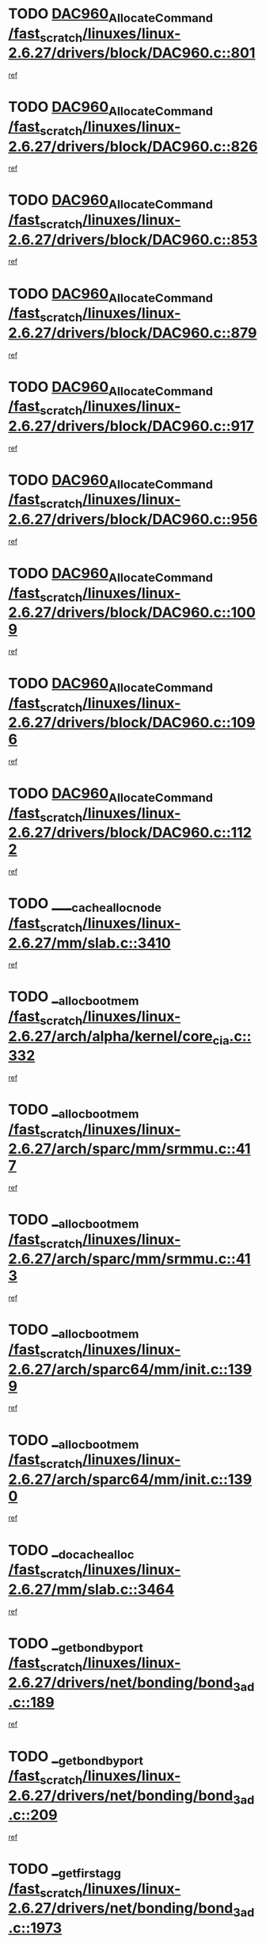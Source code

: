* TODO [[view:/fast_scratch/linuxes/linux-2.6.27/drivers/block/DAC960.c::face=ovl-face1::linb=801::colb=20::cole=27][DAC960_AllocateCommand /fast_scratch/linuxes/linux-2.6.27/drivers/block/DAC960.c::801]]
[[view:/fast_scratch/linuxes/linux-2.6.27/drivers/block/DAC960.c::face=ovl-face2::linb=802::colb=48::cole=55][ref]]
* TODO [[view:/fast_scratch/linuxes/linux-2.6.27/drivers/block/DAC960.c::face=ovl-face1::linb=826::colb=20::cole=27][DAC960_AllocateCommand /fast_scratch/linuxes/linux-2.6.27/drivers/block/DAC960.c::826]]
[[view:/fast_scratch/linuxes/linux-2.6.27/drivers/block/DAC960.c::face=ovl-face2::linb=827::colb=48::cole=55][ref]]
* TODO [[view:/fast_scratch/linuxes/linux-2.6.27/drivers/block/DAC960.c::face=ovl-face1::linb=853::colb=20::cole=27][DAC960_AllocateCommand /fast_scratch/linuxes/linux-2.6.27/drivers/block/DAC960.c::853]]
[[view:/fast_scratch/linuxes/linux-2.6.27/drivers/block/DAC960.c::face=ovl-face2::linb=854::colb=48::cole=55][ref]]
* TODO [[view:/fast_scratch/linuxes/linux-2.6.27/drivers/block/DAC960.c::face=ovl-face1::linb=879::colb=20::cole=27][DAC960_AllocateCommand /fast_scratch/linuxes/linux-2.6.27/drivers/block/DAC960.c::879]]
[[view:/fast_scratch/linuxes/linux-2.6.27/drivers/block/DAC960.c::face=ovl-face2::linb=880::colb=48::cole=55][ref]]
* TODO [[view:/fast_scratch/linuxes/linux-2.6.27/drivers/block/DAC960.c::face=ovl-face1::linb=917::colb=20::cole=27][DAC960_AllocateCommand /fast_scratch/linuxes/linux-2.6.27/drivers/block/DAC960.c::917]]
[[view:/fast_scratch/linuxes/linux-2.6.27/drivers/block/DAC960.c::face=ovl-face2::linb=918::colb=48::cole=55][ref]]
* TODO [[view:/fast_scratch/linuxes/linux-2.6.27/drivers/block/DAC960.c::face=ovl-face1::linb=956::colb=20::cole=27][DAC960_AllocateCommand /fast_scratch/linuxes/linux-2.6.27/drivers/block/DAC960.c::956]]
[[view:/fast_scratch/linuxes/linux-2.6.27/drivers/block/DAC960.c::face=ovl-face2::linb=957::colb=48::cole=55][ref]]
* TODO [[view:/fast_scratch/linuxes/linux-2.6.27/drivers/block/DAC960.c::face=ovl-face1::linb=1009::colb=20::cole=27][DAC960_AllocateCommand /fast_scratch/linuxes/linux-2.6.27/drivers/block/DAC960.c::1009]]
[[view:/fast_scratch/linuxes/linux-2.6.27/drivers/block/DAC960.c::face=ovl-face2::linb=1010::colb=48::cole=55][ref]]
* TODO [[view:/fast_scratch/linuxes/linux-2.6.27/drivers/block/DAC960.c::face=ovl-face1::linb=1096::colb=6::cole=13][DAC960_AllocateCommand /fast_scratch/linuxes/linux-2.6.27/drivers/block/DAC960.c::1096]]
[[view:/fast_scratch/linuxes/linux-2.6.27/drivers/block/DAC960.c::face=ovl-face2::linb=1097::colb=24::cole=31][ref]]
* TODO [[view:/fast_scratch/linuxes/linux-2.6.27/drivers/block/DAC960.c::face=ovl-face1::linb=1122::colb=20::cole=27][DAC960_AllocateCommand /fast_scratch/linuxes/linux-2.6.27/drivers/block/DAC960.c::1122]]
[[view:/fast_scratch/linuxes/linux-2.6.27/drivers/block/DAC960.c::face=ovl-face2::linb=1123::colb=48::cole=55][ref]]
* TODO [[view:/fast_scratch/linuxes/linux-2.6.27/mm/slab.c::face=ovl-face1::linb=3410::colb=1::cole=4][____cache_alloc_node /fast_scratch/linuxes/linux-2.6.27/mm/slab.c::3410]]
[[view:/fast_scratch/linuxes/linux-2.6.27/mm/slab.c::face=ovl-face2::linb=3413::colb=51::cole=54][ref]]
* TODO [[view:/fast_scratch/linuxes/linux-2.6.27/arch/alpha/kernel/core_cia.c::face=ovl-face1::linb=332::colb=1::cole=5][__alloc_bootmem /fast_scratch/linuxes/linux-2.6.27/arch/alpha/kernel/core_cia.c::332]]
[[view:/fast_scratch/linuxes/linux-2.6.27/arch/alpha/kernel/core_cia.c::face=ovl-face2::linb=333::colb=21::cole=25][ref]]
* TODO [[view:/fast_scratch/linuxes/linux-2.6.27/arch/sparc/mm/srmmu.c::face=ovl-face1::linb=417::colb=1::cole=21][__alloc_bootmem /fast_scratch/linuxes/linux-2.6.27/arch/sparc/mm/srmmu.c::417]]
[[view:/fast_scratch/linuxes/linux-2.6.27/arch/sparc/mm/srmmu.c::face=ovl-face2::linb=418::colb=34::cole=54][ref]]
* TODO [[view:/fast_scratch/linuxes/linux-2.6.27/arch/sparc/mm/srmmu.c::face=ovl-face1::linb=413::colb=1::cole=19][__alloc_bootmem /fast_scratch/linuxes/linux-2.6.27/arch/sparc/mm/srmmu.c::413]]
[[view:/fast_scratch/linuxes/linux-2.6.27/arch/sparc/mm/srmmu.c::face=ovl-face2::linb=415::colb=8::cole=26][ref]]
* TODO [[view:/fast_scratch/linuxes/linux-2.6.27/arch/sparc64/mm/init.c::face=ovl-face1::linb=1399::colb=3::cole=6][__alloc_bootmem /fast_scratch/linuxes/linux-2.6.27/arch/sparc64/mm/init.c::1399]]
[[view:/fast_scratch/linuxes/linux-2.6.27/arch/sparc64/mm/init.c::face=ovl-face2::linb=1401::colb=38::cole=41][ref]]
* TODO [[view:/fast_scratch/linuxes/linux-2.6.27/arch/sparc64/mm/init.c::face=ovl-face1::linb=1390::colb=3::cole=6][__alloc_bootmem /fast_scratch/linuxes/linux-2.6.27/arch/sparc64/mm/init.c::1390]]
[[view:/fast_scratch/linuxes/linux-2.6.27/arch/sparc64/mm/init.c::face=ovl-face2::linb=1392::colb=31::cole=34][ref]]
* TODO [[view:/fast_scratch/linuxes/linux-2.6.27/mm/slab.c::face=ovl-face1::linb=3464::colb=1::cole=5][__do_cache_alloc /fast_scratch/linuxes/linux-2.6.27/mm/slab.c::3464]]
[[view:/fast_scratch/linuxes/linux-2.6.27/mm/slab.c::face=ovl-face2::linb=3466::colb=52::cole=56][ref]]
* TODO [[view:/fast_scratch/linuxes/linux-2.6.27/drivers/net/bonding/bond_3ad.c::face=ovl-face1::linb=189::colb=17::cole=21][__get_bond_by_port /fast_scratch/linuxes/linux-2.6.27/drivers/net/bonding/bond_3ad.c::189]]
[[view:/fast_scratch/linuxes/linux-2.6.27/drivers/net/bonding/bond_3ad.c::face=ovl-face2::linb=193::colb=39::cole=43][ref]]
* TODO [[view:/fast_scratch/linuxes/linux-2.6.27/drivers/net/bonding/bond_3ad.c::face=ovl-face1::linb=209::colb=17::cole=21][__get_bond_by_port /fast_scratch/linuxes/linux-2.6.27/drivers/net/bonding/bond_3ad.c::209]]
[[view:/fast_scratch/linuxes/linux-2.6.27/drivers/net/bonding/bond_3ad.c::face=ovl-face2::linb=212::colb=24::cole=28][ref]]
* TODO [[view:/fast_scratch/linuxes/linux-2.6.27/drivers/net/bonding/bond_3ad.c::face=ovl-face1::linb=1973::colb=3::cole=17][__get_first_agg /fast_scratch/linuxes/linux-2.6.27/drivers/net/bonding/bond_3ad.c::1973]]
[[view:/fast_scratch/linuxes/linux-2.6.27/drivers/net/bonding/bond_3ad.c::face=ovl-face2::linb=1974::colb=58::cole=72][ref]]
* TODO [[view:/fast_scratch/linuxes/linux-2.6.27/drivers/net/bonding/bond_3ad.c::face=ovl-face1::linb=2036::colb=1::cole=16][__get_first_agg /fast_scratch/linuxes/linux-2.6.27/drivers/net/bonding/bond_3ad.c::2036]]
[[view:/fast_scratch/linuxes/linux-2.6.27/drivers/net/bonding/bond_3ad.c::face=ovl-face2::linb=2037::colb=58::cole=73][ref]]
* TODO [[view:/fast_scratch/linuxes/linux-2.6.27/drivers/net/bonding/bond_3ad.c::face=ovl-face1::linb=2107::colb=3::cole=13][__get_first_agg /fast_scratch/linuxes/linux-2.6.27/drivers/net/bonding/bond_3ad.c::2107]]
[[view:/fast_scratch/linuxes/linux-2.6.27/drivers/net/bonding/bond_3ad.c::face=ovl-face2::linb=2108::colb=26::cole=36][ref]]
* TODO [[view:/fast_scratch/linuxes/linux-2.6.27/drivers/net/bonding/bond_3ad.c::face=ovl-face1::linb=783::colb=20::cole=30][__get_next_agg /fast_scratch/linuxes/linux-2.6.27/drivers/net/bonding/bond_3ad.c::783]]
[[view:/fast_scratch/linuxes/linux-2.6.27/drivers/net/bonding/bond_3ad.c::face=ovl-face2::linb=784::colb=6::cole=16][ref]]
* TODO [[view:/fast_scratch/linuxes/linux-2.6.27/drivers/net/bonding/bond_3ad.c::face=ovl-face1::linb=1974::colb=26::cole=40][__get_next_agg /fast_scratch/linuxes/linux-2.6.27/drivers/net/bonding/bond_3ad.c::1974]]
[[view:/fast_scratch/linuxes/linux-2.6.27/drivers/net/bonding/bond_3ad.c::face=ovl-face2::linb=1976::colb=9::cole=23][ref]]
[[view:/fast_scratch/linuxes/linux-2.6.27/drivers/net/bonding/bond_3ad.c::face=ovl-face2::linb=1976::colb=40::cole=54][ref]]
[[view:/fast_scratch/linuxes/linux-2.6.27/drivers/net/bonding/bond_3ad.c::face=ovl-face2::linb=1976::colb=79::cole=93][ref]]
* TODO [[view:/fast_scratch/linuxes/linux-2.6.27/drivers/net/bonding/bond_3ad.c::face=ovl-face1::linb=1974::colb=26::cole=40][__get_next_agg /fast_scratch/linuxes/linux-2.6.27/drivers/net/bonding/bond_3ad.c::1974]]
[[view:/fast_scratch/linuxes/linux-2.6.27/drivers/net/bonding/bond_3ad.c::face=ovl-face2::linb=1982::colb=30::cole=44][ref]]
[[view:/fast_scratch/linuxes/linux-2.6.27/drivers/net/bonding/bond_3ad.c::face=ovl-face2::linb=1982::colb=62::cole=76][ref]]
[[view:/fast_scratch/linuxes/linux-2.6.27/drivers/net/bonding/bond_3ad.c::face=ovl-face2::linb=1982::colb=101::cole=115][ref]]
* TODO [[view:/fast_scratch/linuxes/linux-2.6.27/drivers/net/bonding/bond_3ad.c::face=ovl-face1::linb=2037::colb=25::cole=40][__get_next_agg /fast_scratch/linuxes/linux-2.6.27/drivers/net/bonding/bond_3ad.c::2037]]
[[view:/fast_scratch/linuxes/linux-2.6.27/drivers/net/bonding/bond_3ad.c::face=ovl-face2::linb=2040::colb=17::cole=32][ref]]
* TODO [[view:/fast_scratch/linuxes/linux-2.6.27/fs/buffer.c::face=ovl-face1::linb=1439::colb=21::cole=23][__getblk /fast_scratch/linuxes/linux-2.6.27/fs/buffer.c::1439]]
[[view:/fast_scratch/linuxes/linux-2.6.27/fs/buffer.c::face=ovl-face2::linb=1441::colb=36::cole=38][ref]]
* TODO [[view:/fast_scratch/linuxes/linux-2.6.27/fs/reiserfs/journal.c::face=ovl-face1::linb=2328::colb=2::cole=4][__getblk /fast_scratch/linuxes/linux-2.6.27/fs/reiserfs/journal.c::2328]]
[[view:/fast_scratch/linuxes/linux-2.6.27/fs/reiserfs/journal.c::face=ovl-face2::linb=2329::colb=22::cole=24][ref]]
* TODO [[view:/fast_scratch/linuxes/linux-2.6.27/fs/reiserfs/journal.c::face=ovl-face1::linb=2318::colb=1::cole=3][__getblk /fast_scratch/linuxes/linux-2.6.27/fs/reiserfs/journal.c::2318]]
[[view:/fast_scratch/linuxes/linux-2.6.27/fs/reiserfs/journal.c::face=ovl-face2::linb=2319::colb=21::cole=23][ref]]
* TODO [[view:/fast_scratch/linuxes/linux-2.6.27/fs/jbd/journal.c::face=ovl-face1::linb=890::colb=2::cole=4][__getblk /fast_scratch/linuxes/linux-2.6.27/fs/jbd/journal.c::890]]
[[view:/fast_scratch/linuxes/linux-2.6.27/fs/jbd/journal.c::face=ovl-face2::linb=891::colb=14::cole=16][ref]]
* TODO [[view:/fast_scratch/linuxes/linux-2.6.27/fs/jbd/journal.c::face=ovl-face1::linb=634::colb=1::cole=3][__getblk /fast_scratch/linuxes/linux-2.6.27/fs/jbd/journal.c::634]]
[[view:/fast_scratch/linuxes/linux-2.6.27/fs/jbd/journal.c::face=ovl-face2::linb=635::colb=13::cole=15][ref]]
* TODO [[view:/fast_scratch/linuxes/linux-2.6.27/fs/jbd2/journal.c::face=ovl-face1::linb=1195::colb=2::cole=4][__getblk /fast_scratch/linuxes/linux-2.6.27/fs/jbd2/journal.c::1195]]
[[view:/fast_scratch/linuxes/linux-2.6.27/fs/jbd2/journal.c::face=ovl-face2::linb=1196::colb=14::cole=16][ref]]
* TODO [[view:/fast_scratch/linuxes/linux-2.6.27/fs/jbd2/journal.c::face=ovl-face1::linb=637::colb=1::cole=3][__getblk /fast_scratch/linuxes/linux-2.6.27/fs/jbd2/journal.c::637]]
[[view:/fast_scratch/linuxes/linux-2.6.27/fs/jbd2/journal.c::face=ovl-face2::linb=638::colb=13::cole=15][ref]]
* TODO [[view:/fast_scratch/linuxes/linux-2.6.27/arch/powerpc/kernel/crash_dump.c::face=ovl-face1::linb=129::colb=2::cole=7][__ioremap /fast_scratch/linuxes/linux-2.6.27/arch/powerpc/kernel/crash_dump.c::129]]
[[view:/fast_scratch/linuxes/linux-2.6.27/arch/powerpc/kernel/crash_dump.c::face=ovl-face2::linb=130::colb=28::cole=33][ref]]
* TODO [[view:/fast_scratch/linuxes/linux-2.6.27/arch/powerpc/platforms/cell/io-workarounds.c::face=ovl-face1::linb=137::colb=15::cole=18][__ioremap /fast_scratch/linuxes/linux-2.6.27/arch/powerpc/platforms/cell/io-workarounds.c::137]]
[[view:/fast_scratch/linuxes/linux-2.6.27/arch/powerpc/platforms/cell/io-workarounds.c::face=ovl-face2::linb=143::colb=21::cole=24][ref]]
* TODO [[view:/fast_scratch/linuxes/linux-2.6.27/drivers/video/platinumfb.c::face=ovl-face1::linb=575::colb=1::cole=20][__ioremap /fast_scratch/linuxes/linux-2.6.27/drivers/video/platinumfb.c::575]]
[[view:/fast_scratch/linuxes/linux-2.6.27/drivers/video/platinumfb.c::face=ovl-face2::linb=634::colb=10::cole=29][ref]]
* TODO [[view:/fast_scratch/linuxes/linux-2.6.27/arch/arm/mach-ebsa110/io.c::face=ovl-face1::linb=68::colb=15::cole=16][__isamem_convert_addr /fast_scratch/linuxes/linux-2.6.27/arch/arm/mach-ebsa110/io.c::68]]
[[view:/fast_scratch/linuxes/linux-2.6.27/arch/arm/mach-ebsa110/io.c::face=ovl-face2::linb=72::colb=20::cole=21][ref]]
* TODO [[view:/fast_scratch/linuxes/linux-2.6.27/arch/arm/mach-ebsa110/io.c::face=ovl-face1::linb=68::colb=15::cole=16][__isamem_convert_addr /fast_scratch/linuxes/linux-2.6.27/arch/arm/mach-ebsa110/io.c::68]]
[[view:/fast_scratch/linuxes/linux-2.6.27/arch/arm/mach-ebsa110/io.c::face=ovl-face2::linb=74::colb=20::cole=21][ref]]
* TODO [[view:/fast_scratch/linuxes/linux-2.6.27/arch/arm/mach-ebsa110/io.c::face=ovl-face1::linb=80::colb=15::cole=16][__isamem_convert_addr /fast_scratch/linuxes/linux-2.6.27/arch/arm/mach-ebsa110/io.c::80]]
[[view:/fast_scratch/linuxes/linux-2.6.27/arch/arm/mach-ebsa110/io.c::face=ovl-face2::linb=85::colb=20::cole=21][ref]]
* TODO [[view:/fast_scratch/linuxes/linux-2.6.27/arch/arm/mach-ebsa110/io.c::face=ovl-face1::linb=90::colb=15::cole=16][__isamem_convert_addr /fast_scratch/linuxes/linux-2.6.27/arch/arm/mach-ebsa110/io.c::90]]
[[view:/fast_scratch/linuxes/linux-2.6.27/arch/arm/mach-ebsa110/io.c::face=ovl-face2::linb=96::colb=19::cole=20][ref]]
* TODO [[view:/fast_scratch/linuxes/linux-2.6.27/arch/arm/mach-ebsa110/io.c::face=ovl-face1::linb=107::colb=15::cole=16][__isamem_convert_addr /fast_scratch/linuxes/linux-2.6.27/arch/arm/mach-ebsa110/io.c::107]]
[[view:/fast_scratch/linuxes/linux-2.6.27/arch/arm/mach-ebsa110/io.c::face=ovl-face2::linb=111::colb=14::cole=15][ref]]
* TODO [[view:/fast_scratch/linuxes/linux-2.6.27/arch/arm/mach-ebsa110/io.c::face=ovl-face1::linb=117::colb=15::cole=16][__isamem_convert_addr /fast_scratch/linuxes/linux-2.6.27/arch/arm/mach-ebsa110/io.c::117]]
[[view:/fast_scratch/linuxes/linux-2.6.27/arch/arm/mach-ebsa110/io.c::face=ovl-face2::linb=121::colb=14::cole=15][ref]]
* TODO [[view:/fast_scratch/linuxes/linux-2.6.27/arch/arm/mach-ebsa110/io.c::face=ovl-face1::linb=127::colb=15::cole=16][__isamem_convert_addr /fast_scratch/linuxes/linux-2.6.27/arch/arm/mach-ebsa110/io.c::127]]
[[view:/fast_scratch/linuxes/linux-2.6.27/arch/arm/mach-ebsa110/io.c::face=ovl-face2::linb=130::colb=20::cole=21][ref]]
* TODO [[view:/fast_scratch/linuxes/linux-2.6.27/arch/arm/mach-ebsa110/io.c::face=ovl-face1::linb=127::colb=15::cole=16][__isamem_convert_addr /fast_scratch/linuxes/linux-2.6.27/arch/arm/mach-ebsa110/io.c::127]]
[[view:/fast_scratch/linuxes/linux-2.6.27/arch/arm/mach-ebsa110/io.c::face=ovl-face2::linb=132::colb=20::cole=21][ref]]
* TODO [[view:/fast_scratch/linuxes/linux-2.6.27/arch/arm/mach-ebsa110/io.c::face=ovl-face1::linb=137::colb=15::cole=16][__isamem_convert_addr /fast_scratch/linuxes/linux-2.6.27/arch/arm/mach-ebsa110/io.c::137]]
[[view:/fast_scratch/linuxes/linux-2.6.27/arch/arm/mach-ebsa110/io.c::face=ovl-face2::linb=142::colb=19::cole=20][ref]]
* TODO [[view:/fast_scratch/linuxes/linux-2.6.27/arch/arm/mach-ebsa110/io.c::face=ovl-face1::linb=147::colb=15::cole=16][__isamem_convert_addr /fast_scratch/linuxes/linux-2.6.27/arch/arm/mach-ebsa110/io.c::147]]
[[view:/fast_scratch/linuxes/linux-2.6.27/arch/arm/mach-ebsa110/io.c::face=ovl-face2::linb=152::colb=19::cole=20][ref]]
* TODO [[view:/fast_scratch/linuxes/linux-2.6.27/arch/arm/mach-ebsa110/io.c::face=ovl-face1::linb=162::colb=15::cole=16][__isamem_convert_addr /fast_scratch/linuxes/linux-2.6.27/arch/arm/mach-ebsa110/io.c::162]]
[[view:/fast_scratch/linuxes/linux-2.6.27/arch/arm/mach-ebsa110/io.c::face=ovl-face2::linb=166::colb=15::cole=16][ref]]
* TODO [[view:/fast_scratch/linuxes/linux-2.6.27/arch/arm/mach-ebsa110/io.c::face=ovl-face1::linb=172::colb=15::cole=16][__isamem_convert_addr /fast_scratch/linuxes/linux-2.6.27/arch/arm/mach-ebsa110/io.c::172]]
[[view:/fast_scratch/linuxes/linux-2.6.27/arch/arm/mach-ebsa110/io.c::face=ovl-face2::linb=176::colb=15::cole=16][ref]]
* TODO [[view:/fast_scratch/linuxes/linux-2.6.27/arch/ia64/ia32/sys_ia32.c::face=ovl-face1::linb=390::colb=2::cole=6][__pp_prev /fast_scratch/linuxes/linux-2.6.27/arch/ia64/ia32/sys_ia32.c::390]]
[[view:/fast_scratch/linuxes/linux-2.6.27/arch/ia64/ia32/sys_ia32.c::face=ovl-face2::linb=400::colb=44::cole=48][ref]]
* TODO [[view:/fast_scratch/linuxes/linux-2.6.27/mm/filemap.c::face=ovl-face1::linb=1675::colb=1::cole=5][__read_cache_page /fast_scratch/linuxes/linux-2.6.27/mm/filemap.c::1675]]
[[view:/fast_scratch/linuxes/linux-2.6.27/mm/filemap.c::face=ovl-face2::linb=1678::colb=18::cole=22][ref]]
* TODO [[view:/fast_scratch/linuxes/linux-2.6.27/net/mac80211/sta_info.c::face=ovl-face1::linb=657::colb=2::cole=5][__sta_info_unpin /fast_scratch/linuxes/linux-2.6.27/net/mac80211/sta_info.c::657]]
[[view:/fast_scratch/linuxes/linux-2.6.27/net/mac80211/sta_info.c::face=ovl-face2::linb=658::colb=19::cole=22][ref]]
* TODO [[view:/fast_scratch/linuxes/linux-2.6.27/arch/alpha/kernel/setup.c::face=ovl-face1::linb=610::colb=23::cole=25][__sysrq_get_key_op /fast_scratch/linuxes/linux-2.6.27/arch/alpha/kernel/setup.c::610]]
[[view:/fast_scratch/linuxes/linux-2.6.27/arch/alpha/kernel/setup.c::face=ovl-face2::linb=611::colb=2::cole=4][ref]]
* TODO [[view:/fast_scratch/linuxes/linux-2.6.27/kernel/trace/trace.c::face=ovl-face1::linb=1964::colb=1::cole=5][__tracing_open /fast_scratch/linuxes/linux-2.6.27/kernel/trace/trace.c::1964]]
[[view:/fast_scratch/linuxes/linux-2.6.27/kernel/trace/trace.c::face=ovl-face2::linb=1967::colb=2::cole=6][ref]]
* TODO [[view:/fast_scratch/linuxes/linux-2.6.27/fs/freevxfs/vxfs_inode.c::face=ovl-face1::linb=304::colb=1::cole=4][__vxfs_iget /fast_scratch/linuxes/linux-2.6.27/fs/freevxfs/vxfs_inode.c::304]]
[[view:/fast_scratch/linuxes/linux-2.6.27/fs/freevxfs/vxfs_inode.c::face=ovl-face2::linb=307::colb=18::cole=21][ref]]
* TODO [[view:/fast_scratch/linuxes/linux-2.6.27/fs/freevxfs/vxfs_inode.c::face=ovl-face1::linb=304::colb=1::cole=4][__vxfs_iget /fast_scratch/linuxes/linux-2.6.27/fs/freevxfs/vxfs_inode.c::304]]
[[view:/fast_scratch/linuxes/linux-2.6.27/fs/freevxfs/vxfs_inode.c::face=ovl-face2::linb=310::colb=16::cole=19][ref]]
* TODO [[view:/fast_scratch/linuxes/linux-2.6.27/fs/xfs/linux-2.6/xfs_buf.c::face=ovl-face1::linb=591::colb=1::cole=3][_xfs_buf_find /fast_scratch/linuxes/linux-2.6.27/fs/xfs/linux-2.6/xfs_buf.c::591]]
[[view:/fast_scratch/linuxes/linux-2.6.27/fs/xfs/linux-2.6/xfs_buf.c::face=ovl-face2::linb=593::colb=32::cole=34][ref]]
* TODO [[view:/fast_scratch/linuxes/linux-2.6.27/drivers/misc/eeepc-laptop.c::face=ovl-face1::linb=637::colb=1::cole=4][acpi_get_physical_device /fast_scratch/linuxes/linux-2.6.27/drivers/misc/eeepc-laptop.c::637]]
[[view:/fast_scratch/linuxes/linux-2.6.27/drivers/misc/eeepc-laptop.c::face=ovl-face2::linb=638::colb=31::cole=34][ref]]
* TODO [[view:/fast_scratch/linuxes/linux-2.6.27/drivers/misc/asus-laptop.c::face=ovl-face1::linb=1208::colb=1::cole=4][acpi_get_physical_device /fast_scratch/linuxes/linux-2.6.27/drivers/misc/asus-laptop.c::1208]]
[[view:/fast_scratch/linuxes/linux-2.6.27/drivers/misc/asus-laptop.c::face=ovl-face2::linb=1210::colb=30::cole=33][ref]]
* TODO [[view:/fast_scratch/linuxes/linux-2.6.27/drivers/acpi/hardware/hwsleep.c::face=ovl-face1::linb=519::colb=2::cole=23][acpi_hw_get_bit_register_info /fast_scratch/linuxes/linux-2.6.27/drivers/acpi/hardware/hwsleep.c::519]]
[[view:/fast_scratch/linuxes/linux-2.6.27/drivers/acpi/hardware/hwsleep.c::face=ovl-face2::linb=531::colb=6::cole=27][ref]]
* TODO [[view:/fast_scratch/linuxes/linux-2.6.27/drivers/acpi/hardware/hwsleep.c::face=ovl-face1::linb=517::colb=2::cole=21][acpi_hw_get_bit_register_info /fast_scratch/linuxes/linux-2.6.27/drivers/acpi/hardware/hwsleep.c::517]]
[[view:/fast_scratch/linuxes/linux-2.6.27/drivers/acpi/hardware/hwsleep.c::face=ovl-face2::linb=530::colb=20::cole=39][ref]]
* TODO [[view:/fast_scratch/linuxes/linux-2.6.27/drivers/acpi/hardware/hwsleep.c::face=ovl-face1::linb=275::colb=1::cole=22][acpi_hw_get_bit_register_info /fast_scratch/linuxes/linux-2.6.27/drivers/acpi/hardware/hwsleep.c::275]]
[[view:/fast_scratch/linuxes/linux-2.6.27/drivers/acpi/hardware/hwsleep.c::face=ovl-face2::linb=331::colb=4::cole=25][ref]]
* TODO [[view:/fast_scratch/linuxes/linux-2.6.27/drivers/acpi/hardware/hwsleep.c::face=ovl-face1::linb=273::colb=1::cole=20][acpi_hw_get_bit_register_info /fast_scratch/linuxes/linux-2.6.27/drivers/acpi/hardware/hwsleep.c::273]]
[[view:/fast_scratch/linuxes/linux-2.6.27/drivers/acpi/hardware/hwsleep.c::face=ovl-face2::linb=330::colb=18::cole=37][ref]]
* TODO [[view:/fast_scratch/linuxes/linux-2.6.27/drivers/acpi/namespace/nsinit.c::face=ovl-face1::linb=569::colb=8::cole=18][acpi_ns_get_external_pathname /fast_scratch/linuxes/linux-2.6.27/drivers/acpi/namespace/nsinit.c::569]]
[[view:/fast_scratch/linuxes/linux-2.6.27/drivers/acpi/namespace/nsinit.c::face=ovl-face2::linb=574::colb=12::cole=22][ref]]
* TODO [[view:/fast_scratch/linuxes/linux-2.6.27/drivers/acpi/events/evrgnini.c::face=ovl-face1::linb=557::colb=1::cole=5][acpi_ns_get_parent_node /fast_scratch/linuxes/linux-2.6.27/drivers/acpi/events/evrgnini.c::557]]
[[view:/fast_scratch/linuxes/linux-2.6.27/drivers/acpi/events/evrgnini.c::face=ovl-face2::linb=570::colb=45::cole=49][ref]]
* TODO [[view:/fast_scratch/linuxes/linux-2.6.27/drivers/acpi/events/evrgnini.c::face=ovl-face1::linb=251::colb=3::cole=16][acpi_ns_get_parent_node /fast_scratch/linuxes/linux-2.6.27/drivers/acpi/events/evrgnini.c::251]]
[[view:/fast_scratch/linuxes/linux-2.6.27/drivers/acpi/events/evrgnini.c::face=ovl-face2::linb=227::colb=34::cole=47][ref]]
* TODO [[view:/fast_scratch/linuxes/linux-2.6.27/drivers/acpi/events/evrgnini.c::face=ovl-face1::linb=251::colb=3::cole=16][acpi_ns_get_parent_node /fast_scratch/linuxes/linux-2.6.27/drivers/acpi/events/evrgnini.c::251]]
[[view:/fast_scratch/linuxes/linux-2.6.27/drivers/acpi/events/evrgnini.c::face=ovl-face2::linb=311::colb=55::cole=68][ref]]
* TODO [[view:/fast_scratch/linuxes/linux-2.6.27/drivers/acpi/namespace/nsaccess.c::face=ovl-face1::linb=348::colb=4::cole=15][acpi_ns_get_parent_node /fast_scratch/linuxes/linux-2.6.27/drivers/acpi/namespace/nsaccess.c::348]]
[[view:/fast_scratch/linuxes/linux-2.6.27/drivers/acpi/namespace/nsaccess.c::face=ovl-face2::linb=346::colb=31::cole=42][ref]]
[[view:/fast_scratch/linuxes/linux-2.6.27/drivers/acpi/namespace/nsaccess.c::face=ovl-face2::linb=347::colb=10::cole=21][ref]]
* TODO [[view:/fast_scratch/linuxes/linux-2.6.27/drivers/acpi/namespace/nsalloc.c::face=ovl-face1::linb=490::colb=3::cole=14][acpi_ns_get_parent_node /fast_scratch/linuxes/linux-2.6.27/drivers/acpi/namespace/nsalloc.c::490]]
[[view:/fast_scratch/linuxes/linux-2.6.27/drivers/acpi/namespace/nsalloc.c::face=ovl-face2::linb=441::colb=43::cole=54][ref]]
* TODO [[view:/fast_scratch/linuxes/linux-2.6.27/drivers/acpi/namespace/nsalloc.c::face=ovl-face1::linb=382::colb=3::cole=14][acpi_ns_get_parent_node /fast_scratch/linuxes/linux-2.6.27/drivers/acpi/namespace/nsalloc.c::382]]
[[view:/fast_scratch/linuxes/linux-2.6.27/drivers/acpi/namespace/nsalloc.c::face=ovl-face2::linb=343::colb=43::cole=54][ref]]
* TODO [[view:/fast_scratch/linuxes/linux-2.6.27/drivers/acpi/namespace/nsalloc.c::face=ovl-face1::linb=111::colb=1::cole=12][acpi_ns_get_parent_node /fast_scratch/linuxes/linux-2.6.27/drivers/acpi/namespace/nsalloc.c::111]]
[[view:/fast_scratch/linuxes/linux-2.6.27/drivers/acpi/namespace/nsalloc.c::face=ovl-face2::linb=114::colb=13::cole=24][ref]]
* TODO [[view:/fast_scratch/linuxes/linux-2.6.27/drivers/acpi/namespace/nswalk.c::face=ovl-face1::linb=288::colb=3::cole=14][acpi_ns_get_parent_node /fast_scratch/linuxes/linux-2.6.27/drivers/acpi/namespace/nswalk.c::288]]
[[view:/fast_scratch/linuxes/linux-2.6.27/drivers/acpi/namespace/nswalk.c::face=ovl-face2::linb=189::colb=43::cole=54][ref]]
* TODO [[view:/fast_scratch/linuxes/linux-2.6.27/drivers/acpi/namespace/nsnames.c::face=ovl-face1::linb=95::colb=2::cole=13][acpi_ns_get_parent_node /fast_scratch/linuxes/linux-2.6.27/drivers/acpi/namespace/nsnames.c::95]]
[[view:/fast_scratch/linuxes/linux-2.6.27/drivers/acpi/namespace/nsnames.c::face=ovl-face2::linb=94::colb=45::cole=56][ref]]
* TODO [[view:/fast_scratch/linuxes/linux-2.6.27/drivers/acpi/namespace/nsinit.c::face=ovl-face1::linb=385::colb=1::cole=12][acpi_ns_get_parent_node /fast_scratch/linuxes/linux-2.6.27/drivers/acpi/namespace/nsinit.c::385]]
[[view:/fast_scratch/linuxes/linux-2.6.27/drivers/acpi/namespace/nsinit.c::face=ovl-face2::linb=386::colb=9::cole=20][ref]]
* TODO [[view:/fast_scratch/linuxes/linux-2.6.27/drivers/acpi/namespace/nsdump.c::face=ovl-face1::linb=183::colb=1::cole=10][acpi_ns_map_handle_to_node /fast_scratch/linuxes/linux-2.6.27/drivers/acpi/namespace/nsdump.c::183]]
[[view:/fast_scratch/linuxes/linux-2.6.27/drivers/acpi/namespace/nsdump.c::face=ovl-face2::linb=184::colb=8::cole=17][ref]]
* TODO [[view:/fast_scratch/linuxes/linux-2.6.27/drivers/char/tpm/tpm_bios.c::face=ovl-face1::linb=412::colb=1::cole=5][acpi_os_map_memory /fast_scratch/linuxes/linux-2.6.27/drivers/char/tpm/tpm_bios.c::412]]
[[view:/fast_scratch/linuxes/linux-2.6.27/drivers/char/tpm/tpm_bios.c::face=ovl-face2::linb=414::colb=29::cole=33][ref]]
* TODO [[view:/fast_scratch/linuxes/linux-2.6.27/net/ipv4/igmp.c::face=ovl-face1::linb=513::colb=3::cole=6][add_grec /fast_scratch/linuxes/linux-2.6.27/net/ipv4/igmp.c::513]]
[[view:/fast_scratch/linuxes/linux-2.6.27/net/ipv4/igmp.c::face=ovl-face2::linb=513::colb=18::cole=21][ref]]
* TODO [[view:/fast_scratch/linuxes/linux-2.6.27/net/ipv4/igmp.c::face=ovl-face1::linb=568::colb=3::cole=6][add_grec /fast_scratch/linuxes/linux-2.6.27/net/ipv4/igmp.c::568]]
[[view:/fast_scratch/linuxes/linux-2.6.27/net/ipv4/igmp.c::face=ovl-face2::linb=569::colb=18::cole=21][ref]]
* TODO [[view:/fast_scratch/linuxes/linux-2.6.27/net/ipv4/igmp.c::face=ovl-face1::linb=569::colb=3::cole=6][add_grec /fast_scratch/linuxes/linux-2.6.27/net/ipv4/igmp.c::569]]
[[view:/fast_scratch/linuxes/linux-2.6.27/net/ipv4/igmp.c::face=ovl-face2::linb=568::colb=18::cole=21][ref]]
* TODO [[view:/fast_scratch/linuxes/linux-2.6.27/net/ipv4/igmp.c::face=ovl-face1::linb=569::colb=3::cole=6][add_grec /fast_scratch/linuxes/linux-2.6.27/net/ipv4/igmp.c::569]]
[[view:/fast_scratch/linuxes/linux-2.6.27/net/ipv4/igmp.c::face=ovl-face2::linb=574::colb=19::cole=22][ref]]
* TODO [[view:/fast_scratch/linuxes/linux-2.6.27/net/ipv4/igmp.c::face=ovl-face1::linb=569::colb=3::cole=6][add_grec /fast_scratch/linuxes/linux-2.6.27/net/ipv4/igmp.c::569]]
[[view:/fast_scratch/linuxes/linux-2.6.27/net/ipv4/igmp.c::face=ovl-face2::linb=604::colb=17::cole=20][ref]]
* TODO [[view:/fast_scratch/linuxes/linux-2.6.27/net/ipv4/igmp.c::face=ovl-face1::linb=574::colb=4::cole=7][add_grec /fast_scratch/linuxes/linux-2.6.27/net/ipv4/igmp.c::574]]
[[view:/fast_scratch/linuxes/linux-2.6.27/net/ipv4/igmp.c::face=ovl-face2::linb=568::colb=18::cole=21][ref]]
* TODO [[view:/fast_scratch/linuxes/linux-2.6.27/net/ipv4/igmp.c::face=ovl-face1::linb=574::colb=4::cole=7][add_grec /fast_scratch/linuxes/linux-2.6.27/net/ipv4/igmp.c::574]]
[[view:/fast_scratch/linuxes/linux-2.6.27/net/ipv4/igmp.c::face=ovl-face2::linb=574::colb=19::cole=22][ref]]
* TODO [[view:/fast_scratch/linuxes/linux-2.6.27/net/ipv4/igmp.c::face=ovl-face1::linb=574::colb=4::cole=7][add_grec /fast_scratch/linuxes/linux-2.6.27/net/ipv4/igmp.c::574]]
[[view:/fast_scratch/linuxes/linux-2.6.27/net/ipv4/igmp.c::face=ovl-face2::linb=604::colb=17::cole=20][ref]]
* TODO [[view:/fast_scratch/linuxes/linux-2.6.27/net/ipv4/igmp.c::face=ovl-face1::linb=604::colb=2::cole=5][add_grec /fast_scratch/linuxes/linux-2.6.27/net/ipv4/igmp.c::604]]
[[view:/fast_scratch/linuxes/linux-2.6.27/net/ipv4/igmp.c::face=ovl-face2::linb=605::colb=17::cole=20][ref]]
* TODO [[view:/fast_scratch/linuxes/linux-2.6.27/net/ipv4/igmp.c::face=ovl-face1::linb=605::colb=2::cole=5][add_grec /fast_scratch/linuxes/linux-2.6.27/net/ipv4/igmp.c::605]]
[[view:/fast_scratch/linuxes/linux-2.6.27/net/ipv4/igmp.c::face=ovl-face2::linb=604::colb=17::cole=20][ref]]
* TODO [[view:/fast_scratch/linuxes/linux-2.6.27/net/ipv4/igmp.c::face=ovl-face1::linb=605::colb=2::cole=5][add_grec /fast_scratch/linuxes/linux-2.6.27/net/ipv4/igmp.c::605]]
[[view:/fast_scratch/linuxes/linux-2.6.27/net/ipv4/igmp.c::face=ovl-face2::linb=613::colb=18::cole=21][ref]]
* TODO [[view:/fast_scratch/linuxes/linux-2.6.27/net/ipv4/igmp.c::face=ovl-face1::linb=613::colb=3::cole=6][add_grec /fast_scratch/linuxes/linux-2.6.27/net/ipv4/igmp.c::613]]
[[view:/fast_scratch/linuxes/linux-2.6.27/net/ipv4/igmp.c::face=ovl-face2::linb=604::colb=17::cole=20][ref]]
* TODO [[view:/fast_scratch/linuxes/linux-2.6.27/net/ipv6/mcast.c::face=ovl-face1::linb=1646::colb=3::cole=6][add_grec /fast_scratch/linuxes/linux-2.6.27/net/ipv6/mcast.c::1646]]
[[view:/fast_scratch/linuxes/linux-2.6.27/net/ipv6/mcast.c::face=ovl-face2::linb=1646::colb=18::cole=21][ref]]
* TODO [[view:/fast_scratch/linuxes/linux-2.6.27/net/ipv6/mcast.c::face=ovl-face1::linb=1700::colb=3::cole=6][add_grec /fast_scratch/linuxes/linux-2.6.27/net/ipv6/mcast.c::1700]]
[[view:/fast_scratch/linuxes/linux-2.6.27/net/ipv6/mcast.c::face=ovl-face2::linb=1701::colb=18::cole=21][ref]]
* TODO [[view:/fast_scratch/linuxes/linux-2.6.27/net/ipv6/mcast.c::face=ovl-face1::linb=1701::colb=3::cole=6][add_grec /fast_scratch/linuxes/linux-2.6.27/net/ipv6/mcast.c::1701]]
[[view:/fast_scratch/linuxes/linux-2.6.27/net/ipv6/mcast.c::face=ovl-face2::linb=1700::colb=18::cole=21][ref]]
* TODO [[view:/fast_scratch/linuxes/linux-2.6.27/net/ipv6/mcast.c::face=ovl-face1::linb=1701::colb=3::cole=6][add_grec /fast_scratch/linuxes/linux-2.6.27/net/ipv6/mcast.c::1701]]
[[view:/fast_scratch/linuxes/linux-2.6.27/net/ipv6/mcast.c::face=ovl-face2::linb=1706::colb=19::cole=22][ref]]
* TODO [[view:/fast_scratch/linuxes/linux-2.6.27/net/ipv6/mcast.c::face=ovl-face1::linb=1701::colb=3::cole=6][add_grec /fast_scratch/linuxes/linux-2.6.27/net/ipv6/mcast.c::1701]]
[[view:/fast_scratch/linuxes/linux-2.6.27/net/ipv6/mcast.c::face=ovl-face2::linb=1737::colb=17::cole=20][ref]]
* TODO [[view:/fast_scratch/linuxes/linux-2.6.27/net/ipv6/mcast.c::face=ovl-face1::linb=1706::colb=4::cole=7][add_grec /fast_scratch/linuxes/linux-2.6.27/net/ipv6/mcast.c::1706]]
[[view:/fast_scratch/linuxes/linux-2.6.27/net/ipv6/mcast.c::face=ovl-face2::linb=1700::colb=18::cole=21][ref]]
* TODO [[view:/fast_scratch/linuxes/linux-2.6.27/net/ipv6/mcast.c::face=ovl-face1::linb=1706::colb=4::cole=7][add_grec /fast_scratch/linuxes/linux-2.6.27/net/ipv6/mcast.c::1706]]
[[view:/fast_scratch/linuxes/linux-2.6.27/net/ipv6/mcast.c::face=ovl-face2::linb=1706::colb=19::cole=22][ref]]
* TODO [[view:/fast_scratch/linuxes/linux-2.6.27/net/ipv6/mcast.c::face=ovl-face1::linb=1706::colb=4::cole=7][add_grec /fast_scratch/linuxes/linux-2.6.27/net/ipv6/mcast.c::1706]]
[[view:/fast_scratch/linuxes/linux-2.6.27/net/ipv6/mcast.c::face=ovl-face2::linb=1737::colb=17::cole=20][ref]]
* TODO [[view:/fast_scratch/linuxes/linux-2.6.27/net/ipv6/mcast.c::face=ovl-face1::linb=1737::colb=2::cole=5][add_grec /fast_scratch/linuxes/linux-2.6.27/net/ipv6/mcast.c::1737]]
[[view:/fast_scratch/linuxes/linux-2.6.27/net/ipv6/mcast.c::face=ovl-face2::linb=1738::colb=17::cole=20][ref]]
* TODO [[view:/fast_scratch/linuxes/linux-2.6.27/net/ipv6/mcast.c::face=ovl-face1::linb=1738::colb=2::cole=5][add_grec /fast_scratch/linuxes/linux-2.6.27/net/ipv6/mcast.c::1738]]
[[view:/fast_scratch/linuxes/linux-2.6.27/net/ipv6/mcast.c::face=ovl-face2::linb=1737::colb=17::cole=20][ref]]
* TODO [[view:/fast_scratch/linuxes/linux-2.6.27/net/ipv6/mcast.c::face=ovl-face1::linb=1738::colb=2::cole=5][add_grec /fast_scratch/linuxes/linux-2.6.27/net/ipv6/mcast.c::1738]]
[[view:/fast_scratch/linuxes/linux-2.6.27/net/ipv6/mcast.c::face=ovl-face2::linb=1746::colb=18::cole=21][ref]]
* TODO [[view:/fast_scratch/linuxes/linux-2.6.27/net/ipv6/mcast.c::face=ovl-face1::linb=1746::colb=3::cole=6][add_grec /fast_scratch/linuxes/linux-2.6.27/net/ipv6/mcast.c::1746]]
[[view:/fast_scratch/linuxes/linux-2.6.27/net/ipv6/mcast.c::face=ovl-face2::linb=1737::colb=17::cole=20][ref]]
* TODO [[view:/fast_scratch/linuxes/linux-2.6.27/fs/adfs/super.c::face=ovl-face1::linb=469::colb=1::cole=5][adfs_iget /fast_scratch/linuxes/linux-2.6.27/fs/adfs/super.c::469]]
[[view:/fast_scratch/linuxes/linux-2.6.27/fs/adfs/super.c::face=ovl-face2::linb=470::colb=27::cole=31][ref]]
* TODO [[view:/fast_scratch/linuxes/linux-2.6.27/fs/affs/namei.c::face=ovl-face1::linb=209::colb=1::cole=3][affs_find_entry /fast_scratch/linuxes/linux-2.6.27/fs/affs/namei.c::209]]
[[view:/fast_scratch/linuxes/linux-2.6.27/fs/affs/namei.c::face=ovl-face2::linb=212::colb=18::cole=20][ref]]
* TODO [[view:/fast_scratch/linuxes/linux-2.6.27/drivers/scsi/aic7xxx/aic7xxx_core.c::face=ovl-face1::linb=3857::colb=3::cole=11][ahc_devlimited_syncrate /fast_scratch/linuxes/linux-2.6.27/drivers/scsi/aic7xxx/aic7xxx_core.c::3857]]
[[view:/fast_scratch/linuxes/linux-2.6.27/drivers/scsi/aic7xxx/aic7xxx_core.c::face=ovl-face2::linb=3860::colb=35::cole=43][ref]]
* TODO [[view:/fast_scratch/linuxes/linux-2.6.27/drivers/scsi/aic7xxx/aic7xxx_core.c::face=ovl-face1::linb=3655::colb=3::cole=11][ahc_devlimited_syncrate /fast_scratch/linuxes/linux-2.6.27/drivers/scsi/aic7xxx/aic7xxx_core.c::3655]]
[[view:/fast_scratch/linuxes/linux-2.6.27/drivers/scsi/aic7xxx/aic7xxx_core.c::face=ovl-face2::linb=3658::colb=35::cole=43][ref]]
* TODO [[view:/fast_scratch/linuxes/linux-2.6.27/drivers/scsi/aic7xxx/aic7xxx_core.c::face=ovl-face1::linb=2987::colb=1::cole=5][ahc_devlimited_syncrate /fast_scratch/linuxes/linux-2.6.27/drivers/scsi/aic7xxx/aic7xxx_core.c::2987]]
[[view:/fast_scratch/linuxes/linux-2.6.27/drivers/scsi/aic7xxx/aic7xxx_core.c::face=ovl-face2::linb=3034::colb=34::cole=38][ref]]
* TODO [[view:/fast_scratch/linuxes/linux-2.6.27/drivers/scsi/aic7xxx/aic7xxx_osm.c::face=ovl-face1::linb=2472::colb=1::cole=9][ahc_find_syncrate /fast_scratch/linuxes/linux-2.6.27/drivers/scsi/aic7xxx/aic7xxx_osm.c::2472]]
[[view:/fast_scratch/linuxes/linux-2.6.27/drivers/scsi/aic7xxx/aic7xxx_osm.c::face=ovl-face2::linb=2474::colb=33::cole=41][ref]]
* TODO [[view:/fast_scratch/linuxes/linux-2.6.27/drivers/scsi/aic7xxx/aic7xxx_osm.c::face=ovl-face1::linb=2436::colb=2::cole=10][ahc_find_syncrate /fast_scratch/linuxes/linux-2.6.27/drivers/scsi/aic7xxx/aic7xxx_osm.c::2436]]
[[view:/fast_scratch/linuxes/linux-2.6.27/drivers/scsi/aic7xxx/aic7xxx_osm.c::face=ovl-face2::linb=2441::colb=33::cole=41][ref]]
* TODO [[view:/fast_scratch/linuxes/linux-2.6.27/drivers/scsi/aic7xxx/aic7xxx_osm.c::face=ovl-face1::linb=2411::colb=1::cole=9][ahc_find_syncrate /fast_scratch/linuxes/linux-2.6.27/drivers/scsi/aic7xxx/aic7xxx_osm.c::2411]]
[[view:/fast_scratch/linuxes/linux-2.6.27/drivers/scsi/aic7xxx/aic7xxx_osm.c::face=ovl-face2::linb=2413::colb=33::cole=41][ref]]
* TODO [[view:/fast_scratch/linuxes/linux-2.6.27/drivers/scsi/aic7xxx/aic79xx_osm.c::face=ovl-face1::linb=2299::colb=2::cole=13][ahd_lookup_scb /fast_scratch/linuxes/linux-2.6.27/drivers/scsi/aic7xxx/aic79xx_osm.c::2299]]
[[view:/fast_scratch/linuxes/linux-2.6.27/drivers/scsi/aic7xxx/aic79xx_osm.c::face=ovl-face2::linb=2300::colb=2::cole=13][ref]]
* TODO [[view:/fast_scratch/linuxes/linux-2.6.27/drivers/scsi/aic7xxx/aic79xx_core.c::face=ovl-face1::linb=8111::colb=2::cole=10][ahd_lookup_scb /fast_scratch/linuxes/linux-2.6.27/drivers/scsi/aic7xxx/aic79xx_core.c::8111]]
[[view:/fast_scratch/linuxes/linux-2.6.27/drivers/scsi/aic7xxx/aic79xx_core.c::face=ovl-face2::linb=8113::colb=26::cole=34][ref]]
* TODO [[view:/fast_scratch/linuxes/linux-2.6.27/drivers/scsi/aic7xxx/aic79xx_core.c::face=ovl-face1::linb=5851::colb=1::cole=4][ahd_lookup_scb /fast_scratch/linuxes/linux-2.6.27/drivers/scsi/aic7xxx/aic79xx_core.c::5851]]
[[view:/fast_scratch/linuxes/linux-2.6.27/drivers/scsi/aic7xxx/aic79xx_core.c::face=ovl-face2::linb=5862::colb=22::cole=25][ref]]
* TODO [[view:/fast_scratch/linuxes/linux-2.6.27/drivers/scsi/aic7xxx/aic79xx_core.c::face=ovl-face1::linb=5851::colb=1::cole=4][ahd_lookup_scb /fast_scratch/linuxes/linux-2.6.27/drivers/scsi/aic7xxx/aic79xx_core.c::5851]]
[[view:/fast_scratch/linuxes/linux-2.6.27/drivers/scsi/aic7xxx/aic79xx_core.c::face=ovl-face2::linb=5886::colb=31::cole=34][ref]]
* TODO [[view:/fast_scratch/linuxes/linux-2.6.27/drivers/scsi/aic7xxx/aic79xx_core.c::face=ovl-face1::linb=5851::colb=1::cole=4][ahd_lookup_scb /fast_scratch/linuxes/linux-2.6.27/drivers/scsi/aic7xxx/aic79xx_core.c::5851]]
[[view:/fast_scratch/linuxes/linux-2.6.27/drivers/scsi/aic7xxx/aic79xx_core.c::face=ovl-face2::linb=5898::colb=31::cole=34][ref]]
* TODO [[view:/fast_scratch/linuxes/linux-2.6.27/drivers/scsi/aic7xxx/aic79xx_core.c::face=ovl-face1::linb=5693::colb=1::cole=4][ahd_lookup_scb /fast_scratch/linuxes/linux-2.6.27/drivers/scsi/aic7xxx/aic79xx_core.c::5693]]
[[view:/fast_scratch/linuxes/linux-2.6.27/drivers/scsi/aic7xxx/aic79xx_core.c::face=ovl-face2::linb=5699::colb=26::cole=29][ref]]
* TODO [[view:/fast_scratch/linuxes/linux-2.6.27/drivers/scsi/aic7xxx/aic79xx_core.c::face=ovl-face1::linb=5532::colb=1::cole=4][ahd_lookup_scb /fast_scratch/linuxes/linux-2.6.27/drivers/scsi/aic7xxx/aic79xx_core.c::5532]]
[[view:/fast_scratch/linuxes/linux-2.6.27/drivers/scsi/aic7xxx/aic79xx_core.c::face=ovl-face2::linb=5612::colb=13::cole=16][ref]]
* TODO [[view:/fast_scratch/linuxes/linux-2.6.27/drivers/scsi/aic7xxx/aic79xx_core.c::face=ovl-face1::linb=3018::colb=2::cole=5][ahd_lookup_scb /fast_scratch/linuxes/linux-2.6.27/drivers/scsi/aic7xxx/aic79xx_core.c::3018]]
[[view:/fast_scratch/linuxes/linux-2.6.27/drivers/scsi/aic7xxx/aic79xx_core.c::face=ovl-face2::linb=3019::colb=22::cole=25][ref]]
* TODO [[view:/fast_scratch/linuxes/linux-2.6.27/drivers/scsi/aic7xxx/aic79xx_core.c::face=ovl-face1::linb=2221::colb=2::cole=5][ahd_lookup_scb /fast_scratch/linuxes/linux-2.6.27/drivers/scsi/aic7xxx/aic79xx_core.c::2221]]
[[view:/fast_scratch/linuxes/linux-2.6.27/drivers/scsi/aic7xxx/aic79xx_core.c::face=ovl-face2::linb=2225::colb=23::cole=26][ref]]
* TODO [[view:/fast_scratch/linuxes/linux-2.6.27/drivers/scsi/aic7xxx/aic79xx_core.c::face=ovl-face1::linb=2221::colb=2::cole=5][ahd_lookup_scb /fast_scratch/linuxes/linux-2.6.27/drivers/scsi/aic7xxx/aic79xx_core.c::2221]]
[[view:/fast_scratch/linuxes/linux-2.6.27/drivers/scsi/aic7xxx/aic79xx_core.c::face=ovl-face2::linb=2243::colb=23::cole=26][ref]]
* TODO [[view:/fast_scratch/linuxes/linux-2.6.27/drivers/scsi/aic7xxx/aic79xx_core.c::face=ovl-face1::linb=2098::colb=3::cole=6][ahd_lookup_scb /fast_scratch/linuxes/linux-2.6.27/drivers/scsi/aic7xxx/aic79xx_core.c::2098]]
[[view:/fast_scratch/linuxes/linux-2.6.27/drivers/scsi/aic7xxx/aic79xx_core.c::face=ovl-face2::linb=2103::colb=11::cole=14][ref]]
* TODO [[view:/fast_scratch/linuxes/linux-2.6.27/drivers/scsi/aic7xxx/aic79xx_core.c::face=ovl-face1::linb=2098::colb=3::cole=6][ahd_lookup_scb /fast_scratch/linuxes/linux-2.6.27/drivers/scsi/aic7xxx/aic79xx_core.c::2098]]
[[view:/fast_scratch/linuxes/linux-2.6.27/drivers/scsi/aic7xxx/aic79xx_core.c::face=ovl-face2::linb=2120::colb=14::cole=17][ref]]
* TODO [[view:/fast_scratch/linuxes/linux-2.6.27/drivers/scsi/aic7xxx_old.c::face=ovl-face1::linb=5079::colb=8::cole=16][aic7xxx_find_syncrate /fast_scratch/linuxes/linux-2.6.27/drivers/scsi/aic7xxx_old.c::5079]]
[[view:/fast_scratch/linuxes/linux-2.6.27/drivers/scsi/aic7xxx_old.c::face=ovl-face2::linb=5081::colb=35::cole=43][ref]]
* TODO [[view:/fast_scratch/linuxes/linux-2.6.27/drivers/scsi/aic7xxx_old.c::face=ovl-face1::linb=5440::colb=10::cole=18][aic7xxx_find_syncrate /fast_scratch/linuxes/linux-2.6.27/drivers/scsi/aic7xxx_old.c::5440]]
[[view:/fast_scratch/linuxes/linux-2.6.27/drivers/scsi/aic7xxx_old.c::face=ovl-face2::linb=5442::colb=37::cole=45][ref]]
* TODO [[view:/fast_scratch/linuxes/linux-2.6.27/drivers/scsi/aic7xxx_old.c::face=ovl-face1::linb=5452::colb=10::cole=18][aic7xxx_find_syncrate /fast_scratch/linuxes/linux-2.6.27/drivers/scsi/aic7xxx_old.c::5452]]
[[view:/fast_scratch/linuxes/linux-2.6.27/drivers/scsi/aic7xxx_old.c::face=ovl-face2::linb=5454::colb=37::cole=45][ref]]
* TODO [[view:/fast_scratch/linuxes/linux-2.6.27/fs/gfs2/log.c::face=ovl-face1::linb=537::colb=1::cole=3][alloc_buffer_head /fast_scratch/linuxes/linux-2.6.27/fs/gfs2/log.c::537]]
[[view:/fast_scratch/linuxes/linux-2.6.27/fs/gfs2/log.c::face=ovl-face2::linb=538::colb=13::cole=15][ref]]
* TODO [[view:/fast_scratch/linuxes/linux-2.6.27/fs/jbd/journal.c::face=ovl-face1::linb=302::colb=1::cole=7][alloc_buffer_head /fast_scratch/linuxes/linux-2.6.27/fs/jbd/journal.c::302]]
[[view:/fast_scratch/linuxes/linux-2.6.27/fs/jbd/journal.c::face=ovl-face2::linb=365::colb=1::cole=7][ref]]
* TODO [[view:/fast_scratch/linuxes/linux-2.6.27/fs/jbd2/journal.c::face=ovl-face1::linb=305::colb=1::cole=7][alloc_buffer_head /fast_scratch/linuxes/linux-2.6.27/fs/jbd2/journal.c::305]]
[[view:/fast_scratch/linuxes/linux-2.6.27/fs/jbd2/journal.c::face=ovl-face2::linb=368::colb=1::cole=7][ref]]
* TODO [[view:/fast_scratch/linuxes/linux-2.6.27/drivers/char/pcmcia/ipwireless/hardware.c::face=ovl-face1::linb=1514::colb=1::cole=11][alloc_ctrl_packet /fast_scratch/linuxes/linux-2.6.27/drivers/char/pcmcia/ipwireless/hardware.c::1514]]
[[view:/fast_scratch/linuxes/linux-2.6.27/drivers/char/pcmcia/ipwireless/hardware.c::face=ovl-face2::linb=1518::colb=1::cole=11][ref]]
* TODO [[view:/fast_scratch/linuxes/linux-2.6.27/drivers/char/pcmcia/ipwireless/hardware.c::face=ovl-face1::linb=1571::colb=3::cole=9][alloc_ctrl_packet /fast_scratch/linuxes/linux-2.6.27/drivers/char/pcmcia/ipwireless/hardware.c::1571]]
[[view:/fast_scratch/linuxes/linux-2.6.27/drivers/char/pcmcia/ipwireless/hardware.c::face=ovl-face2::linb=1575::colb=3::cole=9][ref]]
* TODO [[view:/fast_scratch/linuxes/linux-2.6.27/mm/hugetlb.c::face=ovl-face1::linb=1825::colb=1::cole=9][alloc_huge_page /fast_scratch/linuxes/linux-2.6.27/mm/hugetlb.c::1825]]
[[view:/fast_scratch/linuxes/linux-2.6.27/mm/hugetlb.c::face=ovl-face2::linb=1851::colb=16::cole=24][ref]]
* TODO [[view:/fast_scratch/linuxes/linux-2.6.27/mm/hugetlb.c::face=ovl-face1::linb=1918::colb=2::cole=6][alloc_huge_page /fast_scratch/linuxes/linux-2.6.27/mm/hugetlb.c::1918]]
[[view:/fast_scratch/linuxes/linux-2.6.27/mm/hugetlb.c::face=ovl-face2::linb=1923::colb=18::cole=22][ref]]
* TODO [[view:/fast_scratch/linuxes/linux-2.6.27/drivers/md/dm.c::face=ovl-face1::linb=809::colb=1::cole=6][alloc_io /fast_scratch/linuxes/linux-2.6.27/drivers/md/dm.c::809]]
[[view:/fast_scratch/linuxes/linux-2.6.27/drivers/md/dm.c::face=ovl-face2::linb=810::colb=1::cole=6][ref]]
* TODO [[view:/fast_scratch/linuxes/linux-2.6.27/net/ipv4/tcp.c::face=ovl-face1::linb=2714::colb=1::cole=19][alloc_large_system_hash /fast_scratch/linuxes/linux-2.6.27/net/ipv4/tcp.c::2714]]
[[view:/fast_scratch/linuxes/linux-2.6.27/net/ipv4/tcp.c::face=ovl-face2::linb=2726::colb=18::cole=36][ref]]
* TODO [[view:/fast_scratch/linuxes/linux-2.6.27/net/ipv4/tcp.c::face=ovl-face1::linb=2697::colb=1::cole=19][alloc_large_system_hash /fast_scratch/linuxes/linux-2.6.27/net/ipv4/tcp.c::2697]]
[[view:/fast_scratch/linuxes/linux-2.6.27/net/ipv4/tcp.c::face=ovl-face2::linb=2709::colb=19::cole=37][ref]]
* TODO [[view:/fast_scratch/linuxes/linux-2.6.27/arch/x86/mm/init_64.c::face=ovl-face1::linb=361::colb=2::cole=5][alloc_low_page /fast_scratch/linuxes/linux-2.6.27/arch/x86/mm/init_64.c::361]]
[[view:/fast_scratch/linuxes/linux-2.6.27/arch/x86/mm/init_64.c::face=ovl-face2::linb=362::colb=32::cole=35][ref]]
* TODO [[view:/fast_scratch/linuxes/linux-2.6.27/arch/x86/mm/init_64.c::face=ovl-face1::linb=424::colb=2::cole=5][alloc_low_page /fast_scratch/linuxes/linux-2.6.27/arch/x86/mm/init_64.c::424]]
[[view:/fast_scratch/linuxes/linux-2.6.27/arch/x86/mm/init_64.c::face=ovl-face2::linb=425::colb=32::cole=35][ref]]
* TODO [[view:/fast_scratch/linuxes/linux-2.6.27/arch/x86/mm/init_64.c::face=ovl-face1::linb=522::colb=2::cole=5][alloc_low_page /fast_scratch/linuxes/linux-2.6.27/arch/x86/mm/init_64.c::522]]
[[view:/fast_scratch/linuxes/linux-2.6.27/arch/x86/mm/init_64.c::face=ovl-face2::linb=523::colb=32::cole=35][ref]]
* TODO [[view:/fast_scratch/linuxes/linux-2.6.27/fs/jfs/jfs_metapage.c::face=ovl-face1::linb=661::colb=2::cole=4][alloc_metapage /fast_scratch/linuxes/linux-2.6.27/fs/jfs/jfs_metapage.c::661]]
[[view:/fast_scratch/linuxes/linux-2.6.27/fs/jfs/jfs_metapage.c::face=ovl-face2::linb=662::colb=2::cole=4][ref]]
* TODO [[view:/fast_scratch/linuxes/linux-2.6.27/fs/buffer.c::face=ovl-face1::linb=1562::colb=1::cole=5][alloc_page_buffers /fast_scratch/linuxes/linux-2.6.27/fs/buffer.c::1562]]
[[view:/fast_scratch/linuxes/linux-2.6.27/fs/buffer.c::face=ovl-face2::linb=1582::colb=27::cole=31][ref]]
* TODO [[view:/fast_scratch/linuxes/linux-2.6.27/fs/ntfs/mft.c::face=ovl-face1::linb=509::colb=7::cole=11][alloc_page_buffers /fast_scratch/linuxes/linux-2.6.27/fs/ntfs/mft.c::509]]
[[view:/fast_scratch/linuxes/linux-2.6.27/fs/ntfs/mft.c::face=ovl-face2::linb=516::colb=28::cole=32][ref]]
* TODO [[view:/fast_scratch/linuxes/linux-2.6.27/fs/ntfs/aops.c::face=ovl-face1::linb=1603::colb=7::cole=11][alloc_page_buffers /fast_scratch/linuxes/linux-2.6.27/fs/ntfs/aops.c::1603]]
[[view:/fast_scratch/linuxes/linux-2.6.27/fs/ntfs/aops.c::face=ovl-face2::linb=1614::colb=29::cole=33][ref]]
* TODO [[view:/fast_scratch/linuxes/linux-2.6.27/drivers/scsi/wd7000.c::face=ovl-face1::linb=1101::colb=1::cole=4][alloc_scbs /fast_scratch/linuxes/linux-2.6.27/drivers/scsi/wd7000.c::1101]]
[[view:/fast_scratch/linuxes/linux-2.6.27/drivers/scsi/wd7000.c::face=ovl-face2::linb=1102::colb=1::cole=4][ref]]
* TODO [[view:/fast_scratch/linuxes/linux-2.6.27/drivers/md/dm.c::face=ovl-face1::linb=711::colb=1::cole=4][alloc_tio /fast_scratch/linuxes/linux-2.6.27/drivers/md/dm.c::711]]
[[view:/fast_scratch/linuxes/linux-2.6.27/drivers/md/dm.c::face=ovl-face2::linb=712::colb=1::cole=4][ref]]
* TODO [[view:/fast_scratch/linuxes/linux-2.6.27/drivers/md/dm.c::face=ovl-face1::linb=770::colb=4::cole=7][alloc_tio /fast_scratch/linuxes/linux-2.6.27/drivers/md/dm.c::770]]
[[view:/fast_scratch/linuxes/linux-2.6.27/drivers/md/dm.c::face=ovl-face2::linb=771::colb=4::cole=7][ref]]
* TODO [[view:/fast_scratch/linuxes/linux-2.6.27/sound/usb/caiaq/caiaq-audio.c::face=ovl-face1::linb=671::colb=1::cole=18][alloc_urbs /fast_scratch/linuxes/linux-2.6.27/sound/usb/caiaq/caiaq-audio.c::671]]
[[view:/fast_scratch/linuxes/linux-2.6.27/sound/usb/caiaq/caiaq-audio.c::face=ovl-face2::linb=674::colb=12::cole=29][ref]]
* TODO [[view:/fast_scratch/linuxes/linux-2.6.27/sound/usb/caiaq/caiaq-audio.c::face=ovl-face1::linb=671::colb=1::cole=18][alloc_urbs /fast_scratch/linuxes/linux-2.6.27/sound/usb/caiaq/caiaq-audio.c::671]]
[[view:/fast_scratch/linuxes/linux-2.6.27/sound/usb/caiaq/caiaq-audio.c::face=ovl-face2::linb=681::colb=12::cole=29][ref]]
* TODO [[view:/fast_scratch/linuxes/linux-2.6.27/sound/usb/caiaq/caiaq-audio.c::face=ovl-face1::linb=678::colb=1::cole=19][alloc_urbs /fast_scratch/linuxes/linux-2.6.27/sound/usb/caiaq/caiaq-audio.c::678]]
[[view:/fast_scratch/linuxes/linux-2.6.27/sound/usb/caiaq/caiaq-audio.c::face=ovl-face2::linb=682::colb=12::cole=30][ref]]
* TODO [[view:/fast_scratch/linuxes/linux-2.6.27/arch/m68k/amiga/config.c::face=ovl-face1::linb=792::colb=1::cole=9][amiga_chip_alloc_res /fast_scratch/linuxes/linux-2.6.27/arch/m68k/amiga/config.c::792]]
[[view:/fast_scratch/linuxes/linux-2.6.27/arch/m68k/amiga/config.c::face=ovl-face2::linb=793::colb=1::cole=9][ref]]
* TODO [[view:/fast_scratch/linuxes/linux-2.6.27/sound/aoa/fabrics/snd-aoa-fabric-layout.c::face=ovl-face1::linb=803::colb=18::cole=22][aoa_get_card /fast_scratch/linuxes/linux-2.6.27/sound/aoa/fabrics/snd-aoa-fabric-layout.c::803]]
[[view:/fast_scratch/linuxes/linux-2.6.27/sound/aoa/fabrics/snd-aoa-fabric-layout.c::face=ovl-face2::linb=828::colb=17::cole=21][ref]]
* TODO [[view:/fast_scratch/linuxes/linux-2.6.27/sound/aoa/fabrics/snd-aoa-fabric-layout.c::face=ovl-face1::linb=803::colb=18::cole=22][aoa_get_card /fast_scratch/linuxes/linux-2.6.27/sound/aoa/fabrics/snd-aoa-fabric-layout.c::803]]
[[view:/fast_scratch/linuxes/linux-2.6.27/sound/aoa/fabrics/snd-aoa-fabric-layout.c::face=ovl-face2::linb=832::colb=18::cole=22][ref]]
* TODO [[view:/fast_scratch/linuxes/linux-2.6.27/sound/aoa/fabrics/snd-aoa-fabric-layout.c::face=ovl-face1::linb=803::colb=18::cole=22][aoa_get_card /fast_scratch/linuxes/linux-2.6.27/sound/aoa/fabrics/snd-aoa-fabric-layout.c::803]]
[[view:/fast_scratch/linuxes/linux-2.6.27/sound/aoa/fabrics/snd-aoa-fabric-layout.c::face=ovl-face2::linb=835::colb=18::cole=22][ref]]
* TODO [[view:/fast_scratch/linuxes/linux-2.6.27/sound/aoa/fabrics/snd-aoa-fabric-layout.c::face=ovl-face1::linb=803::colb=18::cole=22][aoa_get_card /fast_scratch/linuxes/linux-2.6.27/sound/aoa/fabrics/snd-aoa-fabric-layout.c::803]]
[[view:/fast_scratch/linuxes/linux-2.6.27/sound/aoa/fabrics/snd-aoa-fabric-layout.c::face=ovl-face2::linb=838::colb=18::cole=22][ref]]
* TODO [[view:/fast_scratch/linuxes/linux-2.6.27/drivers/block/aoe/aoecmd.c::face=ovl-face1::linb=1075::colb=1::cole=3][aoecmd_ata_id /fast_scratch/linuxes/linux-2.6.27/drivers/block/aoe/aoecmd.c::1075]]
[[view:/fast_scratch/linuxes/linux-2.6.27/drivers/block/aoe/aoecmd.c::face=ovl-face2::linb=1079::colb=13::cole=15][ref]]
* TODO [[view:/fast_scratch/linuxes/linux-2.6.27/drivers/scsi/arcmsr/arcmsr_hba.c::face=ovl-face1::linb=1416::colb=3::cole=11][arcmsr_get_iop_rqbuffer /fast_scratch/linuxes/linux-2.6.27/drivers/scsi/arcmsr/arcmsr_hba.c::1416]]
[[view:/fast_scratch/linuxes/linux-2.6.27/drivers/scsi/arcmsr/arcmsr_hba.c::face=ovl-face2::linb=1417::colb=14::cole=22][ref]]
* TODO [[view:/fast_scratch/linuxes/linux-2.6.27/drivers/scsi/arcmsr/arcmsr_hba.c::face=ovl-face1::linb=1152::colb=1::cole=9][arcmsr_get_iop_rqbuffer /fast_scratch/linuxes/linux-2.6.27/drivers/scsi/arcmsr/arcmsr_hba.c::1152]]
[[view:/fast_scratch/linuxes/linux-2.6.27/drivers/scsi/arcmsr/arcmsr_hba.c::face=ovl-face2::linb=1153::colb=31::cole=39][ref]]
* TODO [[view:/fast_scratch/linuxes/linux-2.6.27/drivers/scsi/arcmsr/arcmsr_attr.c::face=ovl-face1::linb=93::colb=2::cole=10][arcmsr_get_iop_rqbuffer /fast_scratch/linuxes/linux-2.6.27/drivers/scsi/arcmsr/arcmsr_attr.c::93]]
[[view:/fast_scratch/linuxes/linux-2.6.27/drivers/scsi/arcmsr/arcmsr_attr.c::face=ovl-face2::linb=94::colb=13::cole=21][ref]]
* TODO [[view:/fast_scratch/linuxes/linux-2.6.27/drivers/scsi/arcmsr/arcmsr_hba.c::face=ovl-face1::linb=1186::colb=2::cole=10][arcmsr_get_iop_wqbuffer /fast_scratch/linuxes/linux-2.6.27/drivers/scsi/arcmsr/arcmsr_hba.c::1186]]
[[view:/fast_scratch/linuxes/linux-2.6.27/drivers/scsi/arcmsr/arcmsr_hba.c::face=ovl-face2::linb=1187::colb=32::cole=40][ref]]
* TODO [[view:/fast_scratch/linuxes/linux-2.6.27/drivers/scsi/arcmsr/arcmsr_hba.c::face=ovl-face1::linb=1341::colb=1::cole=9][arcmsr_get_iop_wqbuffer /fast_scratch/linuxes/linux-2.6.27/drivers/scsi/arcmsr/arcmsr_hba.c::1341]]
[[view:/fast_scratch/linuxes/linux-2.6.27/drivers/scsi/arcmsr/arcmsr_hba.c::face=ovl-face2::linb=1342::colb=31::cole=39][ref]]
* TODO [[view:/fast_scratch/linuxes/linux-2.6.27/fs/exec.c::face=ovl-face1::linb=1779::colb=2::cole=13][argv_split /fast_scratch/linuxes/linux-2.6.27/fs/exec.c::1779]]
[[view:/fast_scratch/linuxes/linux-2.6.27/fs/exec.c::face=ovl-face2::linb=1798::colb=44::cole=55][ref]]
* TODO [[view:/fast_scratch/linuxes/linux-2.6.27/block/as-iosched.c::face=ovl-face1::linb=1325::colb=2::cole=5][as_get_io_context /fast_scratch/linuxes/linux-2.6.27/block/as-iosched.c::1325]]
[[view:/fast_scratch/linuxes/linux-2.6.27/block/as-iosched.c::face=ovl-face2::linb=1328::colb=17::cole=20][ref]]
* TODO [[view:/fast_scratch/linuxes/linux-2.6.27/drivers/scsi/aic94xx/aic94xx_task.c::face=ovl-face1::linb=560::colb=1::cole=5][asd_ascb_alloc_list /fast_scratch/linuxes/linux-2.6.27/drivers/scsi/aic94xx/aic94xx_task.c::560]]
[[view:/fast_scratch/linuxes/linux-2.6.27/drivers/scsi/aic94xx/aic94xx_task.c::face=ovl-face2::linb=566::colb=20::cole=24][ref]]
[[view:/fast_scratch/linuxes/linux-2.6.27/drivers/scsi/aic94xx/aic94xx_task.c::face=ovl-face2::linb=566::colb=38::cole=42][ref]]
* TODO [[view:/fast_scratch/linuxes/linux-2.6.27/drivers/md/raid5.c::face=ovl-face1::linb=546::colb=4::cole=6][async_copy_data /fast_scratch/linuxes/linux-2.6.27/drivers/md/raid5.c::546]]
[[view:/fast_scratch/linuxes/linux-2.6.27/drivers/md/raid5.c::face=ovl-face2::linb=547::colb=18::cole=20][ref]]
* TODO [[view:/fast_scratch/linuxes/linux-2.6.27/drivers/md/raid5.c::face=ovl-face1::linb=546::colb=4::cole=6][async_copy_data /fast_scratch/linuxes/linux-2.6.27/drivers/md/raid5.c::546]]
[[view:/fast_scratch/linuxes/linux-2.6.27/drivers/md/raid5.c::face=ovl-face2::linb=554::colb=57::cole=59][ref]]
* TODO [[view:/fast_scratch/linuxes/linux-2.6.27/drivers/md/raid5.c::face=ovl-face1::linb=671::colb=4::cole=6][async_copy_data /fast_scratch/linuxes/linux-2.6.27/drivers/md/raid5.c::671]]
[[view:/fast_scratch/linuxes/linux-2.6.27/drivers/md/raid5.c::face=ovl-face2::linb=672::colb=18::cole=20][ref]]
* TODO [[view:/fast_scratch/linuxes/linux-2.6.27/drivers/md/raid5.c::face=ovl-face1::linb=2466::colb=3::cole=5][async_memcpy /fast_scratch/linuxes/linux-2.6.27/drivers/md/raid5.c::2466]]
[[view:/fast_scratch/linuxes/linux-2.6.27/drivers/md/raid5.c::face=ovl-face2::linb=2468::colb=22::cole=24][ref]]
* TODO [[view:/fast_scratch/linuxes/linux-2.6.27/drivers/md/raid5.c::face=ovl-face1::linb=468::colb=4::cole=6][async_memcpy /fast_scratch/linuxes/linux-2.6.27/drivers/md/raid5.c::468]]
[[view:/fast_scratch/linuxes/linux-2.6.27/drivers/md/raid5.c::face=ovl-face2::linb=466::colb=5::cole=7][ref]]
* TODO [[view:/fast_scratch/linuxes/linux-2.6.27/drivers/md/raid5.c::face=ovl-face1::linb=468::colb=4::cole=6][async_memcpy /fast_scratch/linuxes/linux-2.6.27/drivers/md/raid5.c::468]]
[[view:/fast_scratch/linuxes/linux-2.6.27/drivers/md/raid5.c::face=ovl-face2::linb=471::colb=5::cole=7][ref]]
* TODO [[view:/fast_scratch/linuxes/linux-2.6.27/drivers/md/raid5.c::face=ovl-face1::linb=463::colb=4::cole=6][async_memcpy /fast_scratch/linuxes/linux-2.6.27/drivers/md/raid5.c::463]]
[[view:/fast_scratch/linuxes/linux-2.6.27/drivers/md/raid5.c::face=ovl-face2::linb=466::colb=5::cole=7][ref]]
* TODO [[view:/fast_scratch/linuxes/linux-2.6.27/drivers/md/raid5.c::face=ovl-face1::linb=463::colb=4::cole=6][async_memcpy /fast_scratch/linuxes/linux-2.6.27/drivers/md/raid5.c::463]]
[[view:/fast_scratch/linuxes/linux-2.6.27/drivers/md/raid5.c::face=ovl-face2::linb=471::colb=5::cole=7][ref]]
* TODO [[view:/fast_scratch/linuxes/linux-2.6.27/arch/arm/mach-at91/clock.c::face=ovl-face1::linb=372::colb=1::cole=7][at91_css_to_clk /fast_scratch/linuxes/linux-2.6.27/arch/arm/mach-at91/clock.c::372]]
[[view:/fast_scratch/linuxes/linux-2.6.27/arch/arm/mach-at91/clock.c::face=ovl-face2::linb=374::colb=16::cole=22][ref]]
* TODO [[view:/fast_scratch/linuxes/linux-2.6.27/arch/arm/mach-at91/clock.c::face=ovl-face1::linb=632::colb=1::cole=11][at91_css_to_clk /fast_scratch/linuxes/linux-2.6.27/arch/arm/mach-at91/clock.c::632]]
[[view:/fast_scratch/linuxes/linux-2.6.27/arch/arm/mach-at91/clock.c::face=ovl-face2::linb=633::colb=8::cole=18][ref]]
* TODO [[view:/fast_scratch/linuxes/linux-2.6.27/drivers/ata/sata_fsl.c::face=ovl-face1::linb=1332::colb=1::cole=5][ata_host_alloc_pinfo /fast_scratch/linuxes/linux-2.6.27/drivers/ata/sata_fsl.c::1332]]
[[view:/fast_scratch/linuxes/linux-2.6.27/drivers/ata/sata_fsl.c::face=ovl-face2::linb=1335::colb=1::cole=5][ref]]
* TODO [[view:/fast_scratch/linuxes/linux-2.6.27/drivers/ata/pata_acpi.c::face=ovl-face1::linb=151::colb=1::cole=2][ata_timing_find_mode /fast_scratch/linuxes/linux-2.6.27/drivers/ata/pata_acpi.c::151]]
[[view:/fast_scratch/linuxes/linux-2.6.27/drivers/ata/pata_acpi.c::face=ovl-face2::linb=153::colb=30::cole=31][ref]]
* TODO [[view:/fast_scratch/linuxes/linux-2.6.27/drivers/ata/pata_acpi.c::face=ovl-face1::linb=151::colb=1::cole=2][ata_timing_find_mode /fast_scratch/linuxes/linux-2.6.27/drivers/ata/pata_acpi.c::151]]
[[view:/fast_scratch/linuxes/linux-2.6.27/drivers/ata/pata_acpi.c::face=ovl-face2::linb=156::colb=30::cole=31][ref]]
* TODO [[view:/fast_scratch/linuxes/linux-2.6.27/drivers/ata/pata_acpi.c::face=ovl-face1::linb=128::colb=1::cole=2][ata_timing_find_mode /fast_scratch/linuxes/linux-2.6.27/drivers/ata/pata_acpi.c::128]]
[[view:/fast_scratch/linuxes/linux-2.6.27/drivers/ata/pata_acpi.c::face=ovl-face2::linb=129::colb=29::cole=30][ref]]
* TODO [[view:/fast_scratch/linuxes/linux-2.6.27/drivers/ata/libata-core.c::face=ovl-face1::linb=3053::colb=6::cole=7][ata_timing_find_mode /fast_scratch/linuxes/linux-2.6.27/drivers/ata/libata-core.c::3053]]
[[view:/fast_scratch/linuxes/linux-2.6.27/drivers/ata/libata-core.c::face=ovl-face2::linb=3060::colb=16::cole=17][ref]]
* TODO [[view:/fast_scratch/linuxes/linux-2.6.27/drivers/ata/libata-core.c::face=ovl-face1::linb=3053::colb=6::cole=7][ata_timing_find_mode /fast_scratch/linuxes/linux-2.6.27/drivers/ata/libata-core.c::3053]]
[[view:/fast_scratch/linuxes/linux-2.6.27/drivers/ata/libata-core.c::face=ovl-face2::linb=3063::colb=16::cole=17][ref]]
* TODO [[view:/fast_scratch/linuxes/linux-2.6.27/drivers/net/wireless/ath5k/hw.c::face=ovl-face1::linb=644::colb=1::cole=3][ath5k_hw_get_rate_table /fast_scratch/linuxes/linux-2.6.27/drivers/net/wireless/ath5k/hw.c::644]]
[[view:/fast_scratch/linuxes/linux-2.6.27/drivers/net/wireless/ath5k/hw.c::face=ovl-face2::linb=647::colb=17::cole=19][ref]]
* TODO [[view:/fast_scratch/linuxes/linux-2.6.27/drivers/net/wireless/ath5k/base.c::face=ovl-face1::linb=960::colb=2::cole=10][ath5k_hw_get_rate_table /fast_scratch/linuxes/linux-2.6.27/drivers/net/wireless/ath5k/base.c::960]]
[[view:/fast_scratch/linuxes/linux-2.6.27/drivers/net/wireless/ath5k/base.c::face=ovl-face2::linb=962::colb=5::cole=13][ref]]
* TODO [[view:/fast_scratch/linuxes/linux-2.6.27/drivers/net/wireless/ath5k/base.c::face=ovl-face1::linb=933::colb=2::cole=10][ath5k_hw_get_rate_table /fast_scratch/linuxes/linux-2.6.27/drivers/net/wireless/ath5k/base.c::933]]
[[view:/fast_scratch/linuxes/linux-2.6.27/drivers/net/wireless/ath5k/base.c::face=ovl-face2::linb=935::colb=5::cole=13][ref]]
* TODO [[view:/fast_scratch/linuxes/linux-2.6.27/drivers/net/wireless/ath9k/hw.c::face=ovl-face1::linb=5806::colb=23::cole=28][ath9k_regd_check_channel /fast_scratch/linuxes/linux-2.6.27/drivers/net/wireless/ath9k/hw.c::5806]]
[[view:/fast_scratch/linuxes/linux-2.6.27/drivers/net/wireless/ath9k/hw.c::face=ovl-face2::linb=5858::colb=1::cole=6][ref]]
* TODO [[view:/fast_scratch/linuxes/linux-2.6.27/drivers/net/wireless/ath9k/xmit.c::face=ovl-face1::linb=296::colb=2::cole=11][ath_node_attach /fast_scratch/linuxes/linux-2.6.27/drivers/net/wireless/ath9k/xmit.c::296]]
[[view:/fast_scratch/linuxes/linux-2.6.27/drivers/net/wireless/ath9k/xmit.c::face=ovl-face2::linb=398::colb=22::cole=31][ref]]
* TODO [[view:/fast_scratch/linuxes/linux-2.6.27/drivers/scsi/raid_class.c::face=ovl-face1::linb=223::colb=16::cole=20][attribute_container_find_class_device /fast_scratch/linuxes/linux-2.6.27/drivers/scsi/raid_class.c::223]]
[[view:/fast_scratch/linuxes/linux-2.6.27/drivers/scsi/raid_class.c::face=ovl-face2::linb=227::colb=40::cole=44][ref]]
* TODO [[view:/fast_scratch/linuxes/linux-2.6.27/kernel/audit_tree.c::face=ovl-face1::linb=409::colb=3::cole=5][audit_log_start /fast_scratch/linuxes/linux-2.6.27/kernel/audit_tree.c::409]]
[[view:/fast_scratch/linuxes/linux-2.6.27/kernel/audit_tree.c::face=ovl-face2::linb=410::colb=20::cole=22][ref]]
* TODO [[view:/fast_scratch/linuxes/linux-2.6.27/kernel/auditfilter.c::face=ovl-face1::linb=1062::colb=4::cole=6][audit_log_start /fast_scratch/linuxes/linux-2.6.27/kernel/auditfilter.c::1062]]
[[view:/fast_scratch/linuxes/linux-2.6.27/kernel/auditfilter.c::face=ovl-face2::linb=1064::colb=21::cole=23][ref]]
* TODO [[view:/fast_scratch/linuxes/linux-2.6.27/kernel/auditfilter.c::face=ovl-face1::linb=1023::colb=3::cole=5][audit_log_start /fast_scratch/linuxes/linux-2.6.27/kernel/auditfilter.c::1023]]
[[view:/fast_scratch/linuxes/linux-2.6.27/kernel/auditfilter.c::face=ovl-face2::linb=1025::colb=20::cole=22][ref]]
* TODO [[view:/fast_scratch/linuxes/linux-2.6.27/kernel/audit.c::face=ovl-face1::linb=639::colb=1::cole=4][audit_log_start /fast_scratch/linuxes/linux-2.6.27/kernel/audit.c::639]]
[[view:/fast_scratch/linuxes/linux-2.6.27/kernel/audit.c::face=ovl-face2::linb=640::colb=18::cole=21][ref]]
* TODO [[view:/fast_scratch/linuxes/linux-2.6.27/kernel/audit.c::face=ovl-face1::linb=268::colb=1::cole=3][audit_log_start /fast_scratch/linuxes/linux-2.6.27/kernel/audit.c::268]]
[[view:/fast_scratch/linuxes/linux-2.6.27/kernel/audit.c::face=ovl-face2::linb=269::colb=18::cole=20][ref]]
* TODO [[view:/fast_scratch/linuxes/linux-2.6.27/kernel/auditsc.c::face=ovl-face1::linb=2453::colb=1::cole=3][audit_log_start /fast_scratch/linuxes/linux-2.6.27/kernel/auditsc.c::2453]]
[[view:/fast_scratch/linuxes/linux-2.6.27/kernel/auditsc.c::face=ovl-face2::linb=2454::colb=18::cole=20][ref]]
* TODO [[view:/fast_scratch/linuxes/linux-2.6.27/fs/befs/btree.c::face=ovl-face1::linb=354::colb=1::cole=8][befs_bt_get_key /fast_scratch/linuxes/linux-2.6.27/fs/befs/btree.c::354]]
[[view:/fast_scratch/linuxes/linux-2.6.27/fs/befs/btree.c::face=ovl-face2::linb=356::colb=27::cole=34][ref]]
* TODO [[view:/fast_scratch/linuxes/linux-2.6.27/fs/befs/btree.c::face=ovl-face1::linb=371::colb=2::cole=9][befs_bt_get_key /fast_scratch/linuxes/linux-2.6.27/fs/befs/btree.c::371]]
[[view:/fast_scratch/linuxes/linux-2.6.27/fs/befs/btree.c::face=ovl-face2::linb=372::colb=28::cole=35][ref]]
* TODO [[view:/fast_scratch/linuxes/linux-2.6.27/fs/befs/btree.c::face=ovl-face1::linb=494::colb=1::cole=9][befs_bt_get_key /fast_scratch/linuxes/linux-2.6.27/fs/befs/btree.c::494]]
[[view:/fast_scratch/linuxes/linux-2.6.27/fs/befs/btree.c::face=ovl-face2::linb=505::colb=17::cole=25][ref]]
* TODO [[view:/fast_scratch/linuxes/linux-2.6.27/fs/befs/linuxvfs.c::face=ovl-face1::linb=202::colb=1::cole=6][befs_iget /fast_scratch/linuxes/linux-2.6.27/fs/befs/linuxvfs.c::202]]
[[view:/fast_scratch/linuxes/linux-2.6.27/fs/befs/linuxvfs.c::face=ovl-face2::linb=204::colb=18::cole=23][ref]]
* TODO [[view:/fast_scratch/linuxes/linux-2.6.27/fs/befs/linuxvfs.c::face=ovl-face1::linb=202::colb=1::cole=6][befs_iget /fast_scratch/linuxes/linux-2.6.27/fs/befs/linuxvfs.c::202]]
[[view:/fast_scratch/linuxes/linux-2.6.27/fs/befs/linuxvfs.c::face=ovl-face2::linb=206::colb=15::cole=20][ref]]
* TODO [[view:/fast_scratch/linuxes/linux-2.6.27/fs/befs/linuxvfs.c::face=ovl-face1::linb=846::colb=1::cole=5][befs_iget /fast_scratch/linuxes/linux-2.6.27/fs/befs/linuxvfs.c::846]]
[[view:/fast_scratch/linuxes/linux-2.6.27/fs/befs/linuxvfs.c::face=ovl-face2::linb=851::colb=27::cole=31][ref]]
* TODO [[view:/fast_scratch/linuxes/linux-2.6.27/drivers/md/md.c::face=ovl-face1::linb=501::colb=13::cole=16][bio_alloc /fast_scratch/linuxes/linux-2.6.27/drivers/md/md.c::501]]
[[view:/fast_scratch/linuxes/linux-2.6.27/drivers/md/md.c::face=ovl-face2::linb=507::colb=1::cole=4][ref]]
* TODO [[view:/fast_scratch/linuxes/linux-2.6.27/drivers/md/md.c::face=ovl-face1::linb=447::colb=13::cole=16][bio_alloc /fast_scratch/linuxes/linux-2.6.27/drivers/md/md.c::447]]
[[view:/fast_scratch/linuxes/linux-2.6.27/drivers/md/md.c::face=ovl-face2::linb=450::colb=1::cole=4][ref]]
* TODO [[view:/fast_scratch/linuxes/linux-2.6.27/fs/buffer.c::face=ovl-face1::linb=2946::colb=1::cole=4][bio_alloc /fast_scratch/linuxes/linux-2.6.27/fs/buffer.c::2946]]
[[view:/fast_scratch/linuxes/linux-2.6.27/fs/buffer.c::face=ovl-face2::linb=2948::colb=1::cole=4][ref]]
* TODO [[view:/fast_scratch/linuxes/linux-2.6.27/fs/xfs/linux-2.6/xfs_buf.c::face=ovl-face1::linb=1200::colb=1::cole=4][bio_alloc /fast_scratch/linuxes/linux-2.6.27/fs/xfs/linux-2.6/xfs_buf.c::1200]]
[[view:/fast_scratch/linuxes/linux-2.6.27/fs/xfs/linux-2.6/xfs_buf.c::face=ovl-face2::linb=1201::colb=1::cole=4][ref]]
* TODO [[view:/fast_scratch/linuxes/linux-2.6.27/fs/xfs/linux-2.6/xfs_buf.c::face=ovl-face1::linb=1179::colb=2::cole=5][bio_alloc /fast_scratch/linuxes/linux-2.6.27/fs/xfs/linux-2.6/xfs_buf.c::1179]]
[[view:/fast_scratch/linuxes/linux-2.6.27/fs/xfs/linux-2.6/xfs_buf.c::face=ovl-face2::linb=1181::colb=2::cole=5][ref]]
* TODO [[view:/fast_scratch/linuxes/linux-2.6.27/fs/jfs/jfs_logmgr.c::face=ovl-face1::linb=2147::colb=1::cole=4][bio_alloc /fast_scratch/linuxes/linux-2.6.27/fs/jfs/jfs_logmgr.c::2147]]
[[view:/fast_scratch/linuxes/linux-2.6.27/fs/jfs/jfs_logmgr.c::face=ovl-face2::linb=2148::colb=1::cole=4][ref]]
* TODO [[view:/fast_scratch/linuxes/linux-2.6.27/fs/jfs/jfs_logmgr.c::face=ovl-face1::linb=2005::colb=1::cole=4][bio_alloc /fast_scratch/linuxes/linux-2.6.27/fs/jfs/jfs_logmgr.c::2005]]
[[view:/fast_scratch/linuxes/linux-2.6.27/fs/jfs/jfs_logmgr.c::face=ovl-face2::linb=2007::colb=1::cole=4][ref]]
* TODO [[view:/fast_scratch/linuxes/linux-2.6.27/fs/jfs/jfs_metapage.c::face=ovl-face1::linb=509::colb=3::cole=6][bio_alloc /fast_scratch/linuxes/linux-2.6.27/fs/jfs/jfs_metapage.c::509]]
[[view:/fast_scratch/linuxes/linux-2.6.27/fs/jfs/jfs_metapage.c::face=ovl-face2::linb=510::colb=3::cole=6][ref]]
* TODO [[view:/fast_scratch/linuxes/linux-2.6.27/fs/jfs/jfs_metapage.c::face=ovl-face1::linb=435::colb=2::cole=5][bio_alloc /fast_scratch/linuxes/linux-2.6.27/fs/jfs/jfs_metapage.c::435]]
[[view:/fast_scratch/linuxes/linux-2.6.27/fs/jfs/jfs_metapage.c::face=ovl-face2::linb=436::colb=2::cole=5][ref]]
* TODO [[view:/fast_scratch/linuxes/linux-2.6.27/mm/bounce.c::face=ovl-face1::linb=199::colb=3::cole=6][bio_alloc /fast_scratch/linuxes/linux-2.6.27/mm/bounce.c::199]]
[[view:/fast_scratch/linuxes/linux-2.6.27/mm/bounce.c::face=ovl-face2::linb=201::colb=7::cole=10][ref]]
* TODO [[view:/fast_scratch/linuxes/linux-2.6.27/drivers/md/dm-io.c::face=ovl-face1::linb=295::colb=2::cole=5][bio_alloc_bioset /fast_scratch/linuxes/linux-2.6.27/drivers/md/dm-io.c::295]]
[[view:/fast_scratch/linuxes/linux-2.6.27/drivers/md/dm-io.c::face=ovl-face2::linb=296::colb=2::cole=5][ref]]
* TODO [[view:/fast_scratch/linuxes/linux-2.6.27/drivers/md/dm.c::face=ovl-face1::linb=683::colb=1::cole=6][bio_alloc_bioset /fast_scratch/linuxes/linux-2.6.27/drivers/md/dm.c::683]]
[[view:/fast_scratch/linuxes/linux-2.6.27/drivers/md/dm.c::face=ovl-face2::linb=684::colb=13::cole=18][ref]]
* TODO [[view:/fast_scratch/linuxes/linux-2.6.27/drivers/md/dm.c::face=ovl-face1::linb=659::colb=1::cole=6][bio_alloc_bioset /fast_scratch/linuxes/linux-2.6.27/drivers/md/dm.c::659]]
[[view:/fast_scratch/linuxes/linux-2.6.27/drivers/md/dm.c::face=ovl-face2::linb=660::colb=1::cole=6][ref]]
* TODO [[view:/fast_scratch/linuxes/linux-2.6.27/drivers/block/pktcdvd.c::face=ovl-face1::linb=2506::colb=14::cole=24][bio_clone /fast_scratch/linuxes/linux-2.6.27/drivers/block/pktcdvd.c::2506]]
[[view:/fast_scratch/linuxes/linux-2.6.27/drivers/block/pktcdvd.c::face=ovl-face2::linb=2511::colb=2::cole=12][ref]]
* TODO [[view:/fast_scratch/linuxes/linux-2.6.27/drivers/md/faulty.c::face=ovl-face1::linb=210::colb=14::cole=15][bio_clone /fast_scratch/linuxes/linux-2.6.27/drivers/md/faulty.c::210]]
[[view:/fast_scratch/linuxes/linux-2.6.27/drivers/md/faulty.c::face=ovl-face2::linb=211::colb=2::cole=3][ref]]
* TODO [[view:/fast_scratch/linuxes/linux-2.6.27/drivers/md/md.c::face=ovl-face1::linb=461::colb=2::cole=6][bio_clone /fast_scratch/linuxes/linux-2.6.27/drivers/md/md.c::461]]
[[view:/fast_scratch/linuxes/linux-2.6.27/drivers/md/md.c::face=ovl-face2::linb=462::colb=2::cole=6][ref]]
* TODO [[view:/fast_scratch/linuxes/linux-2.6.27/drivers/md/raid10.c::face=ovl-face1::linb=1613::colb=4::cole=7][bio_clone /fast_scratch/linuxes/linux-2.6.27/drivers/md/raid10.c::1613]]
[[view:/fast_scratch/linuxes/linux-2.6.27/drivers/md/raid10.c::face=ovl-face2::linb=1615::colb=4::cole=7][ref]]
* TODO [[view:/fast_scratch/linuxes/linux-2.6.27/drivers/md/raid10.c::face=ovl-face1::linb=939::colb=2::cole=6][bio_clone /fast_scratch/linuxes/linux-2.6.27/drivers/md/raid10.c::939]]
[[view:/fast_scratch/linuxes/linux-2.6.27/drivers/md/raid10.c::face=ovl-face2::linb=942::colb=2::cole=6][ref]]
* TODO [[view:/fast_scratch/linuxes/linux-2.6.27/drivers/md/raid10.c::face=ovl-face1::linb=870::colb=2::cole=10][bio_clone /fast_scratch/linuxes/linux-2.6.27/drivers/md/raid10.c::870]]
[[view:/fast_scratch/linuxes/linux-2.6.27/drivers/md/raid10.c::face=ovl-face2::linb=874::colb=2::cole=10][ref]]
* TODO [[view:/fast_scratch/linuxes/linux-2.6.27/drivers/md/raid1.c::face=ovl-face1::linb=1650::colb=4::cole=7][bio_clone /fast_scratch/linuxes/linux-2.6.27/drivers/md/raid1.c::1650]]
[[view:/fast_scratch/linuxes/linux-2.6.27/drivers/md/raid1.c::face=ovl-face2::linb=1658::colb=4::cole=7][ref]]
* TODO [[view:/fast_scratch/linuxes/linux-2.6.27/drivers/md/raid1.c::face=ovl-face1::linb=1603::colb=5::cole=8][bio_clone /fast_scratch/linuxes/linux-2.6.27/drivers/md/raid1.c::1603]]
[[view:/fast_scratch/linuxes/linux-2.6.27/drivers/md/raid1.c::face=ovl-face2::linb=1609::colb=5::cole=8][ref]]
* TODO [[view:/fast_scratch/linuxes/linux-2.6.27/drivers/md/raid1.c::face=ovl-face1::linb=931::colb=2::cole=6][bio_clone /fast_scratch/linuxes/linux-2.6.27/drivers/md/raid1.c::931]]
[[view:/fast_scratch/linuxes/linux-2.6.27/drivers/md/raid1.c::face=ovl-face2::linb=934::colb=2::cole=6][ref]]
* TODO [[view:/fast_scratch/linuxes/linux-2.6.27/drivers/md/raid1.c::face=ovl-face1::linb=838::colb=2::cole=10][bio_clone /fast_scratch/linuxes/linux-2.6.27/drivers/md/raid1.c::838]]
[[view:/fast_scratch/linuxes/linux-2.6.27/drivers/md/raid1.c::face=ovl-face2::linb=842::colb=2::cole=10][ref]]
* TODO [[view:/fast_scratch/linuxes/linux-2.6.27/drivers/md/raid0.c::face=ovl-face1::linb=426::colb=2::cole=4][bio_split /fast_scratch/linuxes/linux-2.6.27/drivers/md/raid0.c::426]]
[[view:/fast_scratch/linuxes/linux-2.6.27/drivers/md/raid0.c::face=ovl-face2::linb=427::colb=29::cole=31][ref]]
* TODO [[view:/fast_scratch/linuxes/linux-2.6.27/drivers/md/raid10.c::face=ovl-face1::linb=819::colb=2::cole=4][bio_split /fast_scratch/linuxes/linux-2.6.27/drivers/md/raid10.c::819]]
[[view:/fast_scratch/linuxes/linux-2.6.27/drivers/md/raid10.c::face=ovl-face2::linb=821::colb=23::cole=25][ref]]
* TODO [[view:/fast_scratch/linuxes/linux-2.6.27/drivers/md/linear.c::face=ovl-face1::linb=352::colb=2::cole=4][bio_split /fast_scratch/linuxes/linux-2.6.27/drivers/md/linear.c::352]]
[[view:/fast_scratch/linuxes/linux-2.6.27/drivers/md/linear.c::face=ovl-face2::linb=354::colb=30::cole=32][ref]]
* TODO [[view:/fast_scratch/linuxes/linux-2.6.27/drivers/s390/block/dcssblk.c::face=ovl-face1::linb=357::colb=1::cole=24][blk_alloc_queue /fast_scratch/linuxes/linux-2.6.27/drivers/s390/block/dcssblk.c::357]]
[[view:/fast_scratch/linuxes/linux-2.6.27/drivers/s390/block/dcssblk.c::face=ovl-face2::linb=361::colb=24::cole=47][ref]]
* TODO [[view:/fast_scratch/linuxes/linux-2.6.27/block/scsi_ioctl.c::face=ovl-face1::linb=502::colb=1::cole=3][blk_get_request /fast_scratch/linuxes/linux-2.6.27/block/scsi_ioctl.c::502]]
[[view:/fast_scratch/linuxes/linux-2.6.27/block/scsi_ioctl.c::face=ovl-face2::linb=503::colb=1::cole=3][ref]]
* TODO [[view:/fast_scratch/linuxes/linux-2.6.27/block/scsi_ioctl.c::face=ovl-face1::linb=412::colb=1::cole=3][blk_get_request /fast_scratch/linuxes/linux-2.6.27/block/scsi_ioctl.c::412]]
[[view:/fast_scratch/linuxes/linux-2.6.27/block/scsi_ioctl.c::face=ovl-face2::linb=420::colb=1::cole=3][ref]]
* TODO [[view:/fast_scratch/linuxes/linux-2.6.27/drivers/ide/ide-disk.c::face=ovl-face1::linb=621::colb=1::cole=3][blk_get_request /fast_scratch/linuxes/linux-2.6.27/drivers/ide/ide-disk.c::621]]
[[view:/fast_scratch/linuxes/linux-2.6.27/drivers/ide/ide-disk.c::face=ovl-face2::linb=622::colb=1::cole=3][ref]]
* TODO [[view:/fast_scratch/linuxes/linux-2.6.27/drivers/ide/ide-tape.c::face=ovl-face1::linb=1454::colb=1::cole=3][blk_get_request /fast_scratch/linuxes/linux-2.6.27/drivers/ide/ide-tape.c::1454]]
[[view:/fast_scratch/linuxes/linux-2.6.27/drivers/ide/ide-tape.c::face=ovl-face2::linb=1455::colb=1::cole=3][ref]]
* TODO [[view:/fast_scratch/linuxes/linux-2.6.27/drivers/ide/ide-tape.c::face=ovl-face1::linb=1269::colb=1::cole=3][blk_get_request /fast_scratch/linuxes/linux-2.6.27/drivers/ide/ide-tape.c::1269]]
[[view:/fast_scratch/linuxes/linux-2.6.27/drivers/ide/ide-tape.c::face=ovl-face2::linb=1270::colb=1::cole=3][ref]]
* TODO [[view:/fast_scratch/linuxes/linux-2.6.27/drivers/ide/ide-floppy.c::face=ovl-face1::linb=658::colb=1::cole=3][blk_get_request /fast_scratch/linuxes/linux-2.6.27/drivers/ide/ide-floppy.c::658]]
[[view:/fast_scratch/linuxes/linux-2.6.27/drivers/ide/ide-floppy.c::face=ovl-face2::linb=659::colb=1::cole=3][ref]]
* TODO [[view:/fast_scratch/linuxes/linux-2.6.27/drivers/ide/ide-cd_ioctl.c::face=ovl-face1::linb=299::colb=1::cole=3][blk_get_request /fast_scratch/linuxes/linux-2.6.27/drivers/ide/ide-cd_ioctl.c::299]]
[[view:/fast_scratch/linuxes/linux-2.6.27/drivers/ide/ide-cd_ioctl.c::face=ovl-face2::linb=300::colb=1::cole=3][ref]]
* TODO [[view:/fast_scratch/linuxes/linux-2.6.27/drivers/ide/ide-taskfile.c::face=ovl-face1::linb=737::colb=2::cole=4][blk_get_request /fast_scratch/linuxes/linux-2.6.27/drivers/ide/ide-taskfile.c::737]]
[[view:/fast_scratch/linuxes/linux-2.6.27/drivers/ide/ide-taskfile.c::face=ovl-face2::linb=738::colb=2::cole=4][ref]]
* TODO [[view:/fast_scratch/linuxes/linux-2.6.27/drivers/ide/ide-taskfile.c::face=ovl-face1::linb=487::colb=1::cole=3][blk_get_request /fast_scratch/linuxes/linux-2.6.27/drivers/ide/ide-taskfile.c::487]]
[[view:/fast_scratch/linuxes/linux-2.6.27/drivers/ide/ide-taskfile.c::face=ovl-face2::linb=488::colb=1::cole=3][ref]]
* TODO [[view:/fast_scratch/linuxes/linux-2.6.27/drivers/ide/ide-cd.c::face=ovl-face1::linb=830::colb=2::cole=4][blk_get_request /fast_scratch/linuxes/linux-2.6.27/drivers/ide/ide-cd.c::830]]
[[view:/fast_scratch/linuxes/linux-2.6.27/drivers/ide/ide-cd.c::face=ovl-face2::linb=832::colb=9::cole=11][ref]]
* TODO [[view:/fast_scratch/linuxes/linux-2.6.27/drivers/ide/ide.c::face=ovl-face1::linb=494::colb=1::cole=3][blk_get_request /fast_scratch/linuxes/linux-2.6.27/drivers/ide/ide.c::494]]
[[view:/fast_scratch/linuxes/linux-2.6.27/drivers/ide/ide.c::face=ovl-face2::linb=495::colb=1::cole=3][ref]]
* TODO [[view:/fast_scratch/linuxes/linux-2.6.27/drivers/ide/ide.c::face=ovl-face1::linb=468::colb=1::cole=3][blk_get_request /fast_scratch/linuxes/linux-2.6.27/drivers/ide/ide.c::468]]
[[view:/fast_scratch/linuxes/linux-2.6.27/drivers/ide/ide.c::face=ovl-face2::linb=469::colb=1::cole=3][ref]]
* TODO [[view:/fast_scratch/linuxes/linux-2.6.27/drivers/ide/ide.c::face=ovl-face1::linb=429::colb=1::cole=3][blk_get_request /fast_scratch/linuxes/linux-2.6.27/drivers/ide/ide.c::429]]
[[view:/fast_scratch/linuxes/linux-2.6.27/drivers/ide/ide.c::face=ovl-face2::linb=430::colb=1::cole=3][ref]]
* TODO [[view:/fast_scratch/linuxes/linux-2.6.27/drivers/ide/ide.c::face=ovl-face1::linb=386::colb=1::cole=3][blk_get_request /fast_scratch/linuxes/linux-2.6.27/drivers/ide/ide.c::386]]
[[view:/fast_scratch/linuxes/linux-2.6.27/drivers/ide/ide.c::face=ovl-face2::linb=387::colb=1::cole=3][ref]]
* TODO [[view:/fast_scratch/linuxes/linux-2.6.27/drivers/block/pktcdvd.c::face=ovl-face1::linb=771::colb=1::cole=3][blk_get_request /fast_scratch/linuxes/linux-2.6.27/drivers/block/pktcdvd.c::771]]
[[view:/fast_scratch/linuxes/linux-2.6.27/drivers/block/pktcdvd.c::face=ovl-face2::linb=775::colb=25::cole=27][ref]]
* TODO [[view:/fast_scratch/linuxes/linux-2.6.27/drivers/block/pktcdvd.c::face=ovl-face1::linb=771::colb=1::cole=3][blk_get_request /fast_scratch/linuxes/linux-2.6.27/drivers/block/pktcdvd.c::771]]
[[view:/fast_scratch/linuxes/linux-2.6.27/drivers/block/pktcdvd.c::face=ovl-face2::linb=779::colb=1::cole=3][ref]]
* TODO [[view:/fast_scratch/linuxes/linux-2.6.27/drivers/block/paride/pd.c::face=ovl-face1::linb=718::colb=1::cole=3][blk_get_request /fast_scratch/linuxes/linux-2.6.27/drivers/block/paride/pd.c::718]]
[[view:/fast_scratch/linuxes/linux-2.6.27/drivers/block/paride/pd.c::face=ovl-face2::linb=720::colb=1::cole=3][ref]]
* TODO [[view:/fast_scratch/linuxes/linux-2.6.27/drivers/scsi/scsi_lib.c::face=ovl-face1::linb=190::colb=1::cole=4][blk_get_request /fast_scratch/linuxes/linux-2.6.27/drivers/scsi/scsi_lib.c::190]]
[[view:/fast_scratch/linuxes/linux-2.6.27/drivers/scsi/scsi_lib.c::face=ovl-face2::linb=192::colb=53::cole=56][ref]]
* TODO [[view:/fast_scratch/linuxes/linux-2.6.27/drivers/block/cciss.c::face=ovl-face1::linb=1362::colb=1::cole=12][blk_init_queue /fast_scratch/linuxes/linux-2.6.27/drivers/block/cciss.c::1362]]
[[view:/fast_scratch/linuxes/linux-2.6.27/drivers/block/cciss.c::face=ovl-face2::linb=1370::colb=24::cole=35][ref]]
* TODO [[view:/fast_scratch/linuxes/linux-2.6.27/drivers/net/bonding/bond_main.c::face=ovl-face1::linb=1238::colb=1::cole=11][bond_find_best_slave /fast_scratch/linuxes/linux-2.6.27/drivers/net/bonding/bond_main.c::1238]]
[[view:/fast_scratch/linuxes/linux-2.6.27/drivers/net/bonding/bond_main.c::face=ovl-face2::linb=1240::colb=33::cole=43][ref]]
* TODO [[view:/fast_scratch/linuxes/linux-2.6.27/block/bsg.c::face=ovl-face1::linb=503::colb=2::cole=4][bsg_get_done_cmd /fast_scratch/linuxes/linux-2.6.27/block/bsg.c::503]]
[[view:/fast_scratch/linuxes/linux-2.6.27/block/bsg.c::face=ovl-face2::linb=507::colb=34::cole=36][ref]]
[[view:/fast_scratch/linuxes/linux-2.6.27/block/bsg.c::face=ovl-face2::linb=507::colb=43::cole=45][ref]]
[[view:/fast_scratch/linuxes/linux-2.6.27/block/bsg.c::face=ovl-face2::linb=507::colb=52::cole=54][ref]]
[[view:/fast_scratch/linuxes/linux-2.6.27/block/bsg.c::face=ovl-face2::linb=508::colb=6::cole=8][ref]]
* TODO [[view:/fast_scratch/linuxes/linux-2.6.27/block/bsg.c::face=ovl-face1::linb=531::colb=2::cole=4][bsg_get_done_cmd /fast_scratch/linuxes/linux-2.6.27/block/bsg.c::531]]
[[view:/fast_scratch/linuxes/linux-2.6.27/block/bsg.c::face=ovl-face2::linb=542::colb=33::cole=35][ref]]
[[view:/fast_scratch/linuxes/linux-2.6.27/block/bsg.c::face=ovl-face2::linb=542::colb=42::cole=44][ref]]
[[view:/fast_scratch/linuxes/linux-2.6.27/block/bsg.c::face=ovl-face2::linb=542::colb=51::cole=53][ref]]
[[view:/fast_scratch/linuxes/linux-2.6.27/block/bsg.c::face=ovl-face2::linb=543::colb=12::cole=14][ref]]
* TODO [[view:/fast_scratch/linuxes/linux-2.6.27/drivers/media/video/bt8xx/bttv-driver.c::face=ovl-face1::linb=2422::colb=24::cole=25][bttv_queue /fast_scratch/linuxes/linux-2.6.27/drivers/media/video/bt8xx/bttv-driver.c::2422]]
[[view:/fast_scratch/linuxes/linux-2.6.27/drivers/media/video/bt8xx/bttv-driver.c::face=ovl-face2::linb=2427::colb=28::cole=29][ref]]
* TODO [[view:/fast_scratch/linuxes/linux-2.6.27/drivers/isdn/capi/capiutil.c::face=ovl-face1::linb=761::colb=4::cole=7][bufprint /fast_scratch/linuxes/linux-2.6.27/drivers/isdn/capi/capiutil.c::761]]
[[view:/fast_scratch/linuxes/linux-2.6.27/drivers/isdn/capi/capiutil.c::face=ovl-face2::linb=762::colb=18::cole=21][ref]]
* TODO [[view:/fast_scratch/linuxes/linux-2.6.27/drivers/isdn/capi/capiutil.c::face=ovl-face1::linb=762::colb=3::cole=6][bufprint /fast_scratch/linuxes/linux-2.6.27/drivers/isdn/capi/capiutil.c::762]]
[[view:/fast_scratch/linuxes/linux-2.6.27/drivers/isdn/capi/capiutil.c::face=ovl-face2::linb=761::colb=19::cole=22][ref]]
* TODO [[view:/fast_scratch/linuxes/linux-2.6.27/drivers/isdn/capi/capiutil.c::face=ovl-face1::linb=762::colb=3::cole=6][bufprint /fast_scratch/linuxes/linux-2.6.27/drivers/isdn/capi/capiutil.c::762]]
[[view:/fast_scratch/linuxes/linux-2.6.27/drivers/isdn/capi/capiutil.c::face=ovl-face2::linb=762::colb=18::cole=21][ref]]
* TODO [[view:/fast_scratch/linuxes/linux-2.6.27/drivers/isdn/capi/capiutil.c::face=ovl-face1::linb=762::colb=3::cole=6][bufprint /fast_scratch/linuxes/linux-2.6.27/drivers/isdn/capi/capiutil.c::762]]
[[view:/fast_scratch/linuxes/linux-2.6.27/drivers/isdn/capi/capiutil.c::face=ovl-face2::linb=766::colb=19::cole=22][ref]]
* TODO [[view:/fast_scratch/linuxes/linux-2.6.27/drivers/isdn/capi/capiutil.c::face=ovl-face1::linb=762::colb=3::cole=6][bufprint /fast_scratch/linuxes/linux-2.6.27/drivers/isdn/capi/capiutil.c::762]]
[[view:/fast_scratch/linuxes/linux-2.6.27/drivers/isdn/capi/capiutil.c::face=ovl-face2::linb=768::colb=19::cole=22][ref]]
* TODO [[view:/fast_scratch/linuxes/linux-2.6.27/drivers/isdn/capi/capiutil.c::face=ovl-face1::linb=762::colb=3::cole=6][bufprint /fast_scratch/linuxes/linux-2.6.27/drivers/isdn/capi/capiutil.c::762]]
[[view:/fast_scratch/linuxes/linux-2.6.27/drivers/isdn/capi/capiutil.c::face=ovl-face2::linb=772::colb=17::cole=20][ref]]
* TODO [[view:/fast_scratch/linuxes/linux-2.6.27/drivers/isdn/capi/capiutil.c::face=ovl-face1::linb=766::colb=4::cole=7][bufprint /fast_scratch/linuxes/linux-2.6.27/drivers/isdn/capi/capiutil.c::766]]
[[view:/fast_scratch/linuxes/linux-2.6.27/drivers/isdn/capi/capiutil.c::face=ovl-face2::linb=761::colb=19::cole=22][ref]]
* TODO [[view:/fast_scratch/linuxes/linux-2.6.27/drivers/isdn/capi/capiutil.c::face=ovl-face1::linb=766::colb=4::cole=7][bufprint /fast_scratch/linuxes/linux-2.6.27/drivers/isdn/capi/capiutil.c::766]]
[[view:/fast_scratch/linuxes/linux-2.6.27/drivers/isdn/capi/capiutil.c::face=ovl-face2::linb=762::colb=18::cole=21][ref]]
* TODO [[view:/fast_scratch/linuxes/linux-2.6.27/drivers/isdn/capi/capiutil.c::face=ovl-face1::linb=766::colb=4::cole=7][bufprint /fast_scratch/linuxes/linux-2.6.27/drivers/isdn/capi/capiutil.c::766]]
[[view:/fast_scratch/linuxes/linux-2.6.27/drivers/isdn/capi/capiutil.c::face=ovl-face2::linb=766::colb=19::cole=22][ref]]
* TODO [[view:/fast_scratch/linuxes/linux-2.6.27/drivers/isdn/capi/capiutil.c::face=ovl-face1::linb=766::colb=4::cole=7][bufprint /fast_scratch/linuxes/linux-2.6.27/drivers/isdn/capi/capiutil.c::766]]
[[view:/fast_scratch/linuxes/linux-2.6.27/drivers/isdn/capi/capiutil.c::face=ovl-face2::linb=768::colb=19::cole=22][ref]]
* TODO [[view:/fast_scratch/linuxes/linux-2.6.27/drivers/isdn/capi/capiutil.c::face=ovl-face1::linb=766::colb=4::cole=7][bufprint /fast_scratch/linuxes/linux-2.6.27/drivers/isdn/capi/capiutil.c::766]]
[[view:/fast_scratch/linuxes/linux-2.6.27/drivers/isdn/capi/capiutil.c::face=ovl-face2::linb=772::colb=17::cole=20][ref]]
* TODO [[view:/fast_scratch/linuxes/linux-2.6.27/drivers/isdn/capi/capiutil.c::face=ovl-face1::linb=768::colb=4::cole=7][bufprint /fast_scratch/linuxes/linux-2.6.27/drivers/isdn/capi/capiutil.c::768]]
[[view:/fast_scratch/linuxes/linux-2.6.27/drivers/isdn/capi/capiutil.c::face=ovl-face2::linb=761::colb=19::cole=22][ref]]
* TODO [[view:/fast_scratch/linuxes/linux-2.6.27/drivers/isdn/capi/capiutil.c::face=ovl-face1::linb=768::colb=4::cole=7][bufprint /fast_scratch/linuxes/linux-2.6.27/drivers/isdn/capi/capiutil.c::768]]
[[view:/fast_scratch/linuxes/linux-2.6.27/drivers/isdn/capi/capiutil.c::face=ovl-face2::linb=762::colb=18::cole=21][ref]]
* TODO [[view:/fast_scratch/linuxes/linux-2.6.27/drivers/isdn/capi/capiutil.c::face=ovl-face1::linb=768::colb=4::cole=7][bufprint /fast_scratch/linuxes/linux-2.6.27/drivers/isdn/capi/capiutil.c::768]]
[[view:/fast_scratch/linuxes/linux-2.6.27/drivers/isdn/capi/capiutil.c::face=ovl-face2::linb=766::colb=19::cole=22][ref]]
* TODO [[view:/fast_scratch/linuxes/linux-2.6.27/drivers/isdn/capi/capiutil.c::face=ovl-face1::linb=768::colb=4::cole=7][bufprint /fast_scratch/linuxes/linux-2.6.27/drivers/isdn/capi/capiutil.c::768]]
[[view:/fast_scratch/linuxes/linux-2.6.27/drivers/isdn/capi/capiutil.c::face=ovl-face2::linb=768::colb=19::cole=22][ref]]
* TODO [[view:/fast_scratch/linuxes/linux-2.6.27/drivers/isdn/capi/capiutil.c::face=ovl-face1::linb=768::colb=4::cole=7][bufprint /fast_scratch/linuxes/linux-2.6.27/drivers/isdn/capi/capiutil.c::768]]
[[view:/fast_scratch/linuxes/linux-2.6.27/drivers/isdn/capi/capiutil.c::face=ovl-face2::linb=772::colb=17::cole=20][ref]]
* TODO [[view:/fast_scratch/linuxes/linux-2.6.27/drivers/isdn/capi/capiutil.c::face=ovl-face1::linb=802::colb=2::cole=5][bufprint /fast_scratch/linuxes/linux-2.6.27/drivers/isdn/capi/capiutil.c::802]]
[[view:/fast_scratch/linuxes/linux-2.6.27/drivers/isdn/capi/capiutil.c::face=ovl-face2::linb=804::colb=18::cole=21][ref]]
* TODO [[view:/fast_scratch/linuxes/linux-2.6.27/drivers/isdn/capi/capiutil.c::face=ovl-face1::linb=802::colb=2::cole=5][bufprint /fast_scratch/linuxes/linux-2.6.27/drivers/isdn/capi/capiutil.c::802]]
[[view:/fast_scratch/linuxes/linux-2.6.27/drivers/isdn/capi/capiutil.c::face=ovl-face2::linb=808::colb=18::cole=21][ref]]
* TODO [[view:/fast_scratch/linuxes/linux-2.6.27/drivers/isdn/capi/capiutil.c::face=ovl-face1::linb=802::colb=2::cole=5][bufprint /fast_scratch/linuxes/linux-2.6.27/drivers/isdn/capi/capiutil.c::802]]
[[view:/fast_scratch/linuxes/linux-2.6.27/drivers/isdn/capi/capiutil.c::face=ovl-face2::linb=812::colb=18::cole=21][ref]]
* TODO [[view:/fast_scratch/linuxes/linux-2.6.27/drivers/isdn/capi/capiutil.c::face=ovl-face1::linb=802::colb=2::cole=5][bufprint /fast_scratch/linuxes/linux-2.6.27/drivers/isdn/capi/capiutil.c::802]]
[[view:/fast_scratch/linuxes/linux-2.6.27/drivers/isdn/capi/capiutil.c::face=ovl-face2::linb=816::colb=18::cole=21][ref]]
* TODO [[view:/fast_scratch/linuxes/linux-2.6.27/drivers/isdn/capi/capiutil.c::face=ovl-face1::linb=802::colb=2::cole=5][bufprint /fast_scratch/linuxes/linux-2.6.27/drivers/isdn/capi/capiutil.c::802]]
[[view:/fast_scratch/linuxes/linux-2.6.27/drivers/isdn/capi/capiutil.c::face=ovl-face2::linb=820::colb=18::cole=21][ref]]
* TODO [[view:/fast_scratch/linuxes/linux-2.6.27/drivers/isdn/capi/capiutil.c::face=ovl-face1::linb=802::colb=2::cole=5][bufprint /fast_scratch/linuxes/linux-2.6.27/drivers/isdn/capi/capiutil.c::802]]
[[view:/fast_scratch/linuxes/linux-2.6.27/drivers/isdn/capi/capiutil.c::face=ovl-face2::linb=836::colb=19::cole=22][ref]]
* TODO [[view:/fast_scratch/linuxes/linux-2.6.27/drivers/isdn/capi/capiutil.c::face=ovl-face1::linb=802::colb=2::cole=5][bufprint /fast_scratch/linuxes/linux-2.6.27/drivers/isdn/capi/capiutil.c::802]]
[[view:/fast_scratch/linuxes/linux-2.6.27/drivers/isdn/capi/capiutil.c::face=ovl-face2::linb=842::colb=19::cole=22][ref]]
* TODO [[view:/fast_scratch/linuxes/linux-2.6.27/drivers/isdn/capi/capiutil.c::face=ovl-face1::linb=804::colb=3::cole=6][bufprint /fast_scratch/linuxes/linux-2.6.27/drivers/isdn/capi/capiutil.c::804]]
[[view:/fast_scratch/linuxes/linux-2.6.27/drivers/isdn/capi/capiutil.c::face=ovl-face2::linb=804::colb=18::cole=21][ref]]
* TODO [[view:/fast_scratch/linuxes/linux-2.6.27/drivers/isdn/capi/capiutil.c::face=ovl-face1::linb=804::colb=3::cole=6][bufprint /fast_scratch/linuxes/linux-2.6.27/drivers/isdn/capi/capiutil.c::804]]
[[view:/fast_scratch/linuxes/linux-2.6.27/drivers/isdn/capi/capiutil.c::face=ovl-face2::linb=808::colb=18::cole=21][ref]]
* TODO [[view:/fast_scratch/linuxes/linux-2.6.27/drivers/isdn/capi/capiutil.c::face=ovl-face1::linb=804::colb=3::cole=6][bufprint /fast_scratch/linuxes/linux-2.6.27/drivers/isdn/capi/capiutil.c::804]]
[[view:/fast_scratch/linuxes/linux-2.6.27/drivers/isdn/capi/capiutil.c::face=ovl-face2::linb=812::colb=18::cole=21][ref]]
* TODO [[view:/fast_scratch/linuxes/linux-2.6.27/drivers/isdn/capi/capiutil.c::face=ovl-face1::linb=804::colb=3::cole=6][bufprint /fast_scratch/linuxes/linux-2.6.27/drivers/isdn/capi/capiutil.c::804]]
[[view:/fast_scratch/linuxes/linux-2.6.27/drivers/isdn/capi/capiutil.c::face=ovl-face2::linb=816::colb=18::cole=21][ref]]
* TODO [[view:/fast_scratch/linuxes/linux-2.6.27/drivers/isdn/capi/capiutil.c::face=ovl-face1::linb=804::colb=3::cole=6][bufprint /fast_scratch/linuxes/linux-2.6.27/drivers/isdn/capi/capiutil.c::804]]
[[view:/fast_scratch/linuxes/linux-2.6.27/drivers/isdn/capi/capiutil.c::face=ovl-face2::linb=820::colb=18::cole=21][ref]]
* TODO [[view:/fast_scratch/linuxes/linux-2.6.27/drivers/isdn/capi/capiutil.c::face=ovl-face1::linb=804::colb=3::cole=6][bufprint /fast_scratch/linuxes/linux-2.6.27/drivers/isdn/capi/capiutil.c::804]]
[[view:/fast_scratch/linuxes/linux-2.6.27/drivers/isdn/capi/capiutil.c::face=ovl-face2::linb=836::colb=19::cole=22][ref]]
* TODO [[view:/fast_scratch/linuxes/linux-2.6.27/drivers/isdn/capi/capiutil.c::face=ovl-face1::linb=804::colb=3::cole=6][bufprint /fast_scratch/linuxes/linux-2.6.27/drivers/isdn/capi/capiutil.c::804]]
[[view:/fast_scratch/linuxes/linux-2.6.27/drivers/isdn/capi/capiutil.c::face=ovl-face2::linb=842::colb=19::cole=22][ref]]
* TODO [[view:/fast_scratch/linuxes/linux-2.6.27/drivers/isdn/capi/capiutil.c::face=ovl-face1::linb=820::colb=3::cole=6][bufprint /fast_scratch/linuxes/linux-2.6.27/drivers/isdn/capi/capiutil.c::820]]
[[view:/fast_scratch/linuxes/linux-2.6.27/drivers/isdn/capi/capiutil.c::face=ovl-face2::linb=822::colb=19::cole=22][ref]]
* TODO [[view:/fast_scratch/linuxes/linux-2.6.27/drivers/isdn/capi/capiutil.c::face=ovl-face1::linb=820::colb=3::cole=6][bufprint /fast_scratch/linuxes/linux-2.6.27/drivers/isdn/capi/capiutil.c::820]]
[[view:/fast_scratch/linuxes/linux-2.6.27/drivers/isdn/capi/capiutil.c::face=ovl-face2::linb=824::colb=22::cole=25][ref]]
* TODO [[view:/fast_scratch/linuxes/linux-2.6.27/drivers/isdn/capi/capiutil.c::face=ovl-face1::linb=822::colb=4::cole=7][bufprint /fast_scratch/linuxes/linux-2.6.27/drivers/isdn/capi/capiutil.c::822]]
[[view:/fast_scratch/linuxes/linux-2.6.27/drivers/isdn/capi/capiutil.c::face=ovl-face2::linb=825::colb=18::cole=21][ref]]
* TODO [[view:/fast_scratch/linuxes/linux-2.6.27/drivers/isdn/capi/capiutil.c::face=ovl-face1::linb=842::colb=4::cole=7][bufprint /fast_scratch/linuxes/linux-2.6.27/drivers/isdn/capi/capiutil.c::842]]
[[view:/fast_scratch/linuxes/linux-2.6.27/drivers/isdn/capi/capiutil.c::face=ovl-face2::linb=845::colb=34::cole=37][ref]]
* TODO [[view:/fast_scratch/linuxes/linux-2.6.27/drivers/isdn/capi/capiutil.c::face=ovl-face1::linb=917::colb=1::cole=4][bufprint /fast_scratch/linuxes/linux-2.6.27/drivers/isdn/capi/capiutil.c::917]]
[[view:/fast_scratch/linuxes/linux-2.6.27/drivers/isdn/capi/capiutil.c::face=ovl-face2::linb=923::colb=31::cole=34][ref]]
* TODO [[view:/fast_scratch/linuxes/linux-2.6.27/drivers/isdn/capi/capiutil.c::face=ovl-face1::linb=938::colb=1::cole=4][bufprint /fast_scratch/linuxes/linux-2.6.27/drivers/isdn/capi/capiutil.c::938]]
[[view:/fast_scratch/linuxes/linux-2.6.27/drivers/isdn/capi/capiutil.c::face=ovl-face2::linb=943::colb=31::cole=34][ref]]
* TODO [[view:/fast_scratch/linuxes/linux-2.6.27/arch/sparc/kernel/prom.c::face=ovl-face1::linb=343::colb=8::cole=12][build_one_prop /fast_scratch/linuxes/linux-2.6.27/arch/sparc/kernel/prom.c::343]]
[[view:/fast_scratch/linuxes/linux-2.6.27/arch/sparc/kernel/prom.c::face=ovl-face2::linb=346::colb=1::cole=5][ref]]
* TODO [[view:/fast_scratch/linuxes/linux-2.6.27/arch/sparc64/kernel/prom.c::face=ovl-face1::linb=1345::colb=8::cole=12][build_one_prop /fast_scratch/linuxes/linux-2.6.27/arch/sparc64/kernel/prom.c::1345]]
[[view:/fast_scratch/linuxes/linux-2.6.27/arch/sparc64/kernel/prom.c::face=ovl-face2::linb=1348::colb=1::cole=5][ref]]
* TODO [[view:/fast_scratch/linuxes/linux-2.6.27/drivers/base/bus.c::face=ovl-face1::linb=169::colb=18::cole=21][bus_get /fast_scratch/linuxes/linux-2.6.27/drivers/base/bus.c::169]]
[[view:/fast_scratch/linuxes/linux-2.6.27/drivers/base/bus.c::face=ovl-face2::linb=173::colb=31::cole=34][ref]]
* TODO [[view:/fast_scratch/linuxes/linux-2.6.27/drivers/base/bus.c::face=ovl-face1::linb=196::colb=18::cole=21][bus_get /fast_scratch/linuxes/linux-2.6.27/drivers/base/bus.c::196]]
[[view:/fast_scratch/linuxes/linux-2.6.27/drivers/base/bus.c::face=ovl-face2::linb=200::colb=31::cole=34][ref]]
* TODO [[view:/fast_scratch/linuxes/linux-2.6.27/drivers/media/video/cafe_ccic.c::face=ovl-face1::linb=2239::colb=21::cole=24][cafe_find_by_pdev /fast_scratch/linuxes/linux-2.6.27/drivers/media/video/cafe_ccic.c::2239]]
[[view:/fast_scratch/linuxes/linux-2.6.27/drivers/media/video/cafe_ccic.c::face=ovl-face2::linb=2246::colb=10::cole=13][ref]]
* TODO [[view:/fast_scratch/linuxes/linux-2.6.27/drivers/media/video/cafe_ccic.c::face=ovl-face1::linb=2257::colb=21::cole=24][cafe_find_by_pdev /fast_scratch/linuxes/linux-2.6.27/drivers/media/video/cafe_ccic.c::2257]]
[[view:/fast_scratch/linuxes/linux-2.6.27/drivers/media/video/cafe_ccic.c::face=ovl-face2::linb=2266::colb=11::cole=14][ref]]
* TODO [[view:/fast_scratch/linuxes/linux-2.6.27/drivers/media/video/cafe_ccic.c::face=ovl-face1::linb=2257::colb=21::cole=24][cafe_find_by_pdev /fast_scratch/linuxes/linux-2.6.27/drivers/media/video/cafe_ccic.c::2257]]
[[view:/fast_scratch/linuxes/linux-2.6.27/drivers/media/video/cafe_ccic.c::face=ovl-face2::linb=2269::colb=16::cole=19][ref]]
* TODO [[view:/fast_scratch/linuxes/linux-2.6.27/arch/powerpc/platforms/cell/interrupt.c::face=ovl-face1::linb=452::colb=30::cole=38][cbe_get_cpu_iic_regs /fast_scratch/linuxes/linux-2.6.27/arch/powerpc/platforms/cell/interrupt.c::452]]
[[view:/fast_scratch/linuxes/linux-2.6.27/arch/powerpc/platforms/cell/interrupt.c::face=ovl-face2::linb=463::colb=11::cole=19][ref]]
* TODO [[view:/fast_scratch/linuxes/linux-2.6.27/arch/powerpc/platforms/cell/interrupt.c::face=ovl-face1::linb=402::colb=2::cole=10][cbe_get_cpu_iic_regs /fast_scratch/linuxes/linux-2.6.27/arch/powerpc/platforms/cell/interrupt.c::402]]
[[view:/fast_scratch/linuxes/linux-2.6.27/arch/powerpc/platforms/cell/interrupt.c::face=ovl-face2::linb=415::colb=12::cole=20][ref]]
* TODO [[view:/fast_scratch/linuxes/linux-2.6.27/arch/powerpc/platforms/cell/cbe_cpufreq_pervasive.c::face=ovl-face1::linb=65::colb=1::cole=12][cbe_get_cpu_mic_tm_regs /fast_scratch/linuxes/linux-2.6.27/arch/powerpc/platforms/cell/cbe_cpufreq_pervasive.c::65]]
[[view:/fast_scratch/linuxes/linux-2.6.27/arch/powerpc/platforms/cell/cbe_cpufreq_pervasive.c::face=ovl-face2::linb=72::colb=11::cole=22][ref]]
* TODO [[view:/fast_scratch/linuxes/linux-2.6.27/arch/powerpc/platforms/cell/cbe_cpufreq_pervasive.c::face=ovl-face1::linb=110::colb=1::cole=9][cbe_get_cpu_pmd_regs /fast_scratch/linuxes/linux-2.6.27/arch/powerpc/platforms/cell/cbe_cpufreq_pervasive.c::110]]
[[view:/fast_scratch/linuxes/linux-2.6.27/arch/powerpc/platforms/cell/cbe_cpufreq_pervasive.c::face=ovl-face2::linb=111::colb=16::cole=24][ref]]
* TODO [[view:/fast_scratch/linuxes/linux-2.6.27/arch/powerpc/platforms/cell/cbe_cpufreq_pervasive.c::face=ovl-face1::linb=66::colb=1::cole=9][cbe_get_cpu_pmd_regs /fast_scratch/linuxes/linux-2.6.27/arch/powerpc/platforms/cell/cbe_cpufreq_pervasive.c::66]]
[[view:/fast_scratch/linuxes/linux-2.6.27/arch/powerpc/platforms/cell/cbe_cpufreq_pervasive.c::face=ovl-face2::linb=78::colb=18::cole=26][ref]]
* TODO [[view:/fast_scratch/linuxes/linux-2.6.27/arch/powerpc/platforms/cell/cbe_thermal.c::face=ovl-face1::linb=191::colb=1::cole=9][cbe_get_cpu_pmd_regs /fast_scratch/linuxes/linux-2.6.27/arch/powerpc/platforms/cell/cbe_thermal.c::191]]
[[view:/fast_scratch/linuxes/linux-2.6.27/arch/powerpc/platforms/cell/cbe_thermal.c::face=ovl-face2::linb=192::colb=18::cole=26][ref]]
* TODO [[view:/fast_scratch/linuxes/linux-2.6.27/arch/powerpc/platforms/cell/pmu.c::face=ovl-face1::linb=337::colb=30::cole=38][cbe_get_cpu_pmd_regs /fast_scratch/linuxes/linux-2.6.27/arch/powerpc/platforms/cell/pmu.c::337]]
[[view:/fast_scratch/linuxes/linux-2.6.27/arch/powerpc/platforms/cell/pmu.c::face=ovl-face2::linb=339::colb=19::cole=27][ref]]
* TODO [[view:/fast_scratch/linuxes/linux-2.6.27/arch/powerpc/platforms/cell/pmu.c::face=ovl-face1::linb=64::colb=2::cole=10][cbe_get_cpu_pmd_regs /fast_scratch/linuxes/linux-2.6.27/arch/powerpc/platforms/cell/pmu.c::64]]
[[view:/fast_scratch/linuxes/linux-2.6.27/arch/powerpc/platforms/cell/pmu.c::face=ovl-face2::linb=65::colb=25::cole=33][ref]]
* TODO [[view:/fast_scratch/linuxes/linux-2.6.27/arch/powerpc/platforms/cell/pmu.c::face=ovl-face1::linb=48::colb=2::cole=10][cbe_get_cpu_pmd_regs /fast_scratch/linuxes/linux-2.6.27/arch/powerpc/platforms/cell/pmu.c::48]]
[[view:/fast_scratch/linuxes/linux-2.6.27/arch/powerpc/platforms/cell/pmu.c::face=ovl-face2::linb=50::colb=13::cole=21][ref]]
* TODO [[view:/fast_scratch/linuxes/linux-2.6.27/arch/powerpc/platforms/cell/pmu.c::face=ovl-face1::linb=313::colb=1::cole=12][cbe_get_cpu_pmd_shadow_regs /fast_scratch/linuxes/linux-2.6.27/arch/powerpc/platforms/cell/pmu.c::313]]
[[view:/fast_scratch/linuxes/linux-2.6.27/arch/powerpc/platforms/cell/pmu.c::face=ovl-face2::linb=314::colb=1::cole=12][ref]]
* TODO [[view:/fast_scratch/linuxes/linux-2.6.27/arch/powerpc/platforms/cell/pmu.c::face=ovl-face1::linb=112::colb=3::cole=14][cbe_get_cpu_pmd_shadow_regs /fast_scratch/linuxes/linux-2.6.27/arch/powerpc/platforms/cell/pmu.c::112]]
[[view:/fast_scratch/linuxes/linux-2.6.27/arch/powerpc/platforms/cell/pmu.c::face=ovl-face2::linb=113::colb=3::cole=14][ref]]
* TODO [[view:/fast_scratch/linuxes/linux-2.6.27/arch/powerpc/platforms/cell/pmu.c::face=ovl-face1::linb=57::colb=2::cole=13][cbe_get_cpu_pmd_shadow_regs /fast_scratch/linuxes/linux-2.6.27/arch/powerpc/platforms/cell/pmu.c::57]]
[[view:/fast_scratch/linuxes/linux-2.6.27/arch/powerpc/platforms/cell/pmu.c::face=ovl-face2::linb=58::colb=10::cole=21][ref]]
* TODO [[view:/fast_scratch/linuxes/linux-2.6.27/arch/powerpc/platforms/cell/pmu.c::face=ovl-face1::linb=49::colb=2::cole=13][cbe_get_cpu_pmd_shadow_regs /fast_scratch/linuxes/linux-2.6.27/arch/powerpc/platforms/cell/pmu.c::49]]
[[view:/fast_scratch/linuxes/linux-2.6.27/arch/powerpc/platforms/cell/pmu.c::face=ovl-face2::linb=51::colb=2::cole=13][ref]]
* TODO [[view:/fast_scratch/linuxes/linux-2.6.27/drivers/parisc/ccio-dma.c::face=ovl-face1::linb=1198::colb=13::cole=16][ccio_get_iommu /fast_scratch/linuxes/linux-2.6.27/drivers/parisc/ccio-dma.c::1198]]
[[view:/fast_scratch/linuxes/linux-2.6.27/drivers/parisc/ccio-dma.c::face=ovl-face2::linb=1201::colb=1::cole=4][ref]]
* TODO [[view:/fast_scratch/linuxes/linux-2.6.27/arch/powerpc/platforms/cell/iommu.c::face=ovl-face1::linb=1013::colb=1::cole=5][cell_iommu_alloc_ptab /fast_scratch/linuxes/linux-2.6.27/arch/powerpc/platforms/cell/iommu.c::1013]]
[[view:/fast_scratch/linuxes/linux-2.6.27/arch/powerpc/platforms/cell/iommu.c::face=ovl-face2::linb=1037::colb=24::cole=28][ref]]
* TODO [[view:/fast_scratch/linuxes/linux-2.6.27/block/cfq-iosched.c::face=ovl-face1::linb=1431::colb=1::cole=4][cfq_cic_lookup /fast_scratch/linuxes/linux-2.6.27/block/cfq-iosched.c::1431]]
[[view:/fast_scratch/linuxes/linux-2.6.27/block/cfq-iosched.c::face=ovl-face2::linb=1433::colb=20::cole=23][ref]]
* TODO [[view:/fast_scratch/linuxes/linux-2.6.27/block/cfq-iosched.c::face=ovl-face1::linb=838::colb=1::cole=5][cfq_get_next_queue /fast_scratch/linuxes/linux-2.6.27/block/cfq-iosched.c::838]]
[[view:/fast_scratch/linuxes/linux-2.6.27/block/cfq-iosched.c::face=ovl-face2::linb=839::colb=30::cole=34][ref]]
* TODO [[view:/fast_scratch/linuxes/linux-2.6.27/fs/cifs/cifs_dfs_ref.c::face=ovl-face1::linb=133::colb=1::cole=9][cifs_get_share_name /fast_scratch/linuxes/linux-2.6.27/fs/cifs/cifs_dfs_ref.c::133]]
[[view:/fast_scratch/linuxes/linux-2.6.27/fs/cifs/cifs_dfs_ref.c::face=ovl-face2::linb=134::colb=36::cole=44][ref]]
* TODO [[view:/fast_scratch/linuxes/linux-2.6.27/drivers/s390/cio/css.c::face=ovl-face1::linb=577::colb=2::cole=5][cio_get_console_subchannel /fast_scratch/linuxes/linux-2.6.27/drivers/s390/cio/css.c::577]]
[[view:/fast_scratch/linuxes/linux-2.6.27/drivers/s390/cio/css.c::face=ovl-face2::linb=606::colb=25::cole=28][ref]]
* TODO [[view:/fast_scratch/linuxes/linux-2.6.27/arch/sh/boards/mach-migor/setup.c::face=ovl-face1::linb=291::colb=1::cole=11][clk_get /fast_scratch/linuxes/linux-2.6.27/arch/sh/boards/mach-migor/setup.c::291]]
[[view:/fast_scratch/linuxes/linux-2.6.27/arch/sh/boards/mach-migor/setup.c::face=ovl-face2::linb=292::colb=14::cole=24][ref]]
* TODO [[view:/fast_scratch/linuxes/linux-2.6.27/arch/sh/kernel/cpu/sh3/clock-sh7709.c::face=ovl-face1::linb=27::colb=13::cole=20][clk_get /fast_scratch/linuxes/linux-2.6.27/arch/sh/kernel/cpu/sh3/clock-sh7709.c::27]]
[[view:/fast_scratch/linuxes/linux-2.6.27/arch/sh/kernel/cpu/sh3/clock-sh7709.c::face=ovl-face2::linb=29::colb=9::cole=16][ref]]
* TODO [[view:/fast_scratch/linuxes/linux-2.6.27/arch/sh/kernel/cpu/sh4a/clock-sh7780.c::face=ovl-face1::linb=101::colb=13::cole=16][clk_get /fast_scratch/linuxes/linux-2.6.27/arch/sh/kernel/cpu/sh4a/clock-sh7780.c::101]]
[[view:/fast_scratch/linuxes/linux-2.6.27/arch/sh/kernel/cpu/sh4a/clock-sh7780.c::face=ovl-face2::linb=118::colb=14::cole=17][ref]]
[[view:/fast_scratch/linuxes/linux-2.6.27/arch/sh/kernel/cpu/sh4a/clock-sh7780.c::face=ovl-face2::linb=118::colb=32::cole=35][ref]]
* TODO [[view:/fast_scratch/linuxes/linux-2.6.27/arch/sh/kernel/cpu/sh4a/clock-sh7722.c::face=ovl-face1::linb=716::colb=1::cole=7][clk_get /fast_scratch/linuxes/linux-2.6.27/arch/sh/kernel/cpu/sh4a/clock-sh7722.c::716]]
[[view:/fast_scratch/linuxes/linux-2.6.27/arch/sh/kernel/cpu/sh4a/clock-sh7722.c::face=ovl-face2::linb=722::colb=9::cole=15][ref]]
* TODO [[view:/fast_scratch/linuxes/linux-2.6.27/arch/sh/kernel/cpu/sh4a/clock-sh7722.c::face=ovl-face1::linb=343::colb=3::cole=8][clk_get /fast_scratch/linuxes/linux-2.6.27/arch/sh/kernel/cpu/sh4a/clock-sh7722.c::343]]
[[view:/fast_scratch/linuxes/linux-2.6.27/arch/sh/kernel/cpu/sh4a/clock-sh7722.c::face=ovl-face2::linb=344::colb=28::cole=33][ref]]
* TODO [[view:/fast_scratch/linuxes/linux-2.6.27/arch/sh/kernel/cpu/sh4a/clock-sh7763.c::face=ovl-face1::linb=101::colb=13::cole=16][clk_get /fast_scratch/linuxes/linux-2.6.27/arch/sh/kernel/cpu/sh4a/clock-sh7763.c::101]]
[[view:/fast_scratch/linuxes/linux-2.6.27/arch/sh/kernel/cpu/sh4a/clock-sh7763.c::face=ovl-face2::linb=118::colb=14::cole=17][ref]]
[[view:/fast_scratch/linuxes/linux-2.6.27/arch/sh/kernel/cpu/sh4a/clock-sh7763.c::face=ovl-face2::linb=118::colb=32::cole=35][ref]]
* TODO [[view:/fast_scratch/linuxes/linux-2.6.27/arch/sh/kernel/cpu/sh4a/clock-shx3.c::face=ovl-face1::linb=112::colb=13::cole=16][clk_get /fast_scratch/linuxes/linux-2.6.27/arch/sh/kernel/cpu/sh4a/clock-shx3.c::112]]
[[view:/fast_scratch/linuxes/linux-2.6.27/arch/sh/kernel/cpu/sh4a/clock-shx3.c::face=ovl-face2::linb=129::colb=14::cole=17][ref]]
[[view:/fast_scratch/linuxes/linux-2.6.27/arch/sh/kernel/cpu/sh4a/clock-shx3.c::face=ovl-face2::linb=129::colb=32::cole=35][ref]]
* TODO [[view:/fast_scratch/linuxes/linux-2.6.27/arch/sh/kernel/cpu/sh4a/clock-sh7785.c::face=ovl-face1::linb=139::colb=13::cole=16][clk_get /fast_scratch/linuxes/linux-2.6.27/arch/sh/kernel/cpu/sh4a/clock-sh7785.c::139]]
[[view:/fast_scratch/linuxes/linux-2.6.27/arch/sh/kernel/cpu/sh4a/clock-sh7785.c::face=ovl-face2::linb=156::colb=14::cole=17][ref]]
[[view:/fast_scratch/linuxes/linux-2.6.27/arch/sh/kernel/cpu/sh4a/clock-sh7785.c::face=ovl-face2::linb=156::colb=32::cole=35][ref]]
* TODO [[view:/fast_scratch/linuxes/linux-2.6.27/arch/sh/kernel/cpu/sh4/clock-sh4-202.c::face=ovl-face1::linb=155::colb=13::cole=16][clk_get /fast_scratch/linuxes/linux-2.6.27/arch/sh/kernel/cpu/sh4/clock-sh4-202.c::155]]
[[view:/fast_scratch/linuxes/linux-2.6.27/arch/sh/kernel/cpu/sh4/clock-sh4-202.c::face=ovl-face2::linb=172::colb=14::cole=17][ref]]
[[view:/fast_scratch/linuxes/linux-2.6.27/arch/sh/kernel/cpu/sh4/clock-sh4-202.c::face=ovl-face2::linb=172::colb=32::cole=35][ref]]
* TODO [[view:/fast_scratch/linuxes/linux-2.6.27/arch/sh/kernel/cpu/sh4/clock-sh4-202.c::face=ovl-face1::linb=101::colb=13::cole=17][clk_get /fast_scratch/linuxes/linux-2.6.27/arch/sh/kernel/cpu/sh4/clock-sh4-202.c::101]]
[[view:/fast_scratch/linuxes/linux-2.6.27/arch/sh/kernel/cpu/sh4/clock-sh4-202.c::face=ovl-face2::linb=102::colb=40::cole=44][ref]]
* TODO [[view:/fast_scratch/linuxes/linux-2.6.27/arch/sh/kernel/cpufreq.c::face=ovl-face1::linb=83::colb=1::cole=7][clk_get /fast_scratch/linuxes/linux-2.6.27/arch/sh/kernel/cpufreq.c::83]]
[[view:/fast_scratch/linuxes/linux-2.6.27/arch/sh/kernel/cpufreq.c::face=ovl-face2::linb=90::colb=44::cole=50][ref]]
* TODO [[view:/fast_scratch/linuxes/linux-2.6.27/arch/sh/kernel/timers/timer-cmt.c::face=ovl-face1::linb=160::colb=1::cole=16][clk_get /fast_scratch/linuxes/linux-2.6.27/arch/sh/kernel/timers/timer-cmt.c::160]]
[[view:/fast_scratch/linuxes/linux-2.6.27/arch/sh/kernel/timers/timer-cmt.c::face=ovl-face2::linb=164::colb=12::cole=27][ref]]
* TODO [[view:/fast_scratch/linuxes/linux-2.6.27/arch/sh/kernel/timers/timer-cmt.c::face=ovl-face1::linb=120::colb=1::cole=12][clk_get /fast_scratch/linuxes/linux-2.6.27/arch/sh/kernel/timers/timer-cmt.c::120]]
[[view:/fast_scratch/linuxes/linux-2.6.27/arch/sh/kernel/timers/timer-cmt.c::face=ovl-face2::linb=121::colb=13::cole=24][ref]]
* TODO [[view:/fast_scratch/linuxes/linux-2.6.27/arch/arm/mach-at91/board-sam9260ek.c::face=ovl-face1::linb=103::colb=1::cole=5][clk_get /fast_scratch/linuxes/linux-2.6.27/arch/arm/mach-at91/board-sam9260ek.c::103]]
[[view:/fast_scratch/linuxes/linux-2.6.27/arch/arm/mach-at91/board-sam9260ek.c::face=ovl-face2::linb=108::colb=22::cole=26][ref]]
* TODO [[view:/fast_scratch/linuxes/linux-2.6.27/arch/arm/mach-at91/board-sam9260ek.c::face=ovl-face1::linb=102::colb=1::cole=5][clk_get /fast_scratch/linuxes/linux-2.6.27/arch/arm/mach-at91/board-sam9260ek.c::102]]
[[view:/fast_scratch/linuxes/linux-2.6.27/arch/arm/mach-at91/board-sam9260ek.c::face=ovl-face2::linb=108::colb=16::cole=20][ref]]
* TODO [[view:/fast_scratch/linuxes/linux-2.6.27/arch/arm/mach-at91/board-sam9261ek.c::face=ovl-face1::linb=250::colb=1::cole=5][clk_get /fast_scratch/linuxes/linux-2.6.27/arch/arm/mach-at91/board-sam9261ek.c::250]]
[[view:/fast_scratch/linuxes/linux-2.6.27/arch/arm/mach-at91/board-sam9261ek.c::face=ovl-face2::linb=255::colb=22::cole=26][ref]]
* TODO [[view:/fast_scratch/linuxes/linux-2.6.27/arch/arm/mach-at91/board-sam9261ek.c::face=ovl-face1::linb=249::colb=1::cole=5][clk_get /fast_scratch/linuxes/linux-2.6.27/arch/arm/mach-at91/board-sam9261ek.c::249]]
[[view:/fast_scratch/linuxes/linux-2.6.27/arch/arm/mach-at91/board-sam9261ek.c::face=ovl-face2::linb=255::colb=16::cole=20][ref]]
* TODO [[view:/fast_scratch/linuxes/linux-2.6.27/arch/arm/mach-davinci/gpio.c::face=ovl-face1::linb=244::colb=1::cole=4][clk_get /fast_scratch/linuxes/linux-2.6.27/arch/arm/mach-davinci/gpio.c::244]]
[[view:/fast_scratch/linuxes/linux-2.6.27/arch/arm/mach-davinci/gpio.c::face=ovl-face2::linb=251::colb=12::cole=15][ref]]
* TODO [[view:/fast_scratch/linuxes/linux-2.6.27/arch/arm/plat-omap/ocpi.c::face=ovl-face1::linb=83::colb=1::cole=8][clk_get /fast_scratch/linuxes/linux-2.6.27/arch/arm/plat-omap/ocpi.c::83]]
[[view:/fast_scratch/linuxes/linux-2.6.27/arch/arm/plat-omap/ocpi.c::face=ovl-face2::linb=87::colb=12::cole=19][ref]]
* TODO [[view:/fast_scratch/linuxes/linux-2.6.27/arch/arm/plat-omap/cpu-omap.c::face=ovl-face1::linb=86::colb=1::cole=8][clk_get /fast_scratch/linuxes/linux-2.6.27/arch/arm/plat-omap/cpu-omap.c::86]]
[[view:/fast_scratch/linuxes/linux-2.6.27/arch/arm/plat-omap/cpu-omap.c::face=ovl-face2::linb=93::colb=43::cole=50][ref]]
* TODO [[view:/fast_scratch/linuxes/linux-2.6.27/arch/arm/plat-omap/gpio.c::face=ovl-face1::linb=1373::colb=3::cole=16][clk_get /fast_scratch/linuxes/linux-2.6.27/arch/arm/plat-omap/gpio.c::1373]]
[[view:/fast_scratch/linuxes/linux-2.6.27/arch/arm/plat-omap/gpio.c::face=ovl-face2::linb=1377::colb=15::cole=28][ref]]
* TODO [[view:/fast_scratch/linuxes/linux-2.6.27/arch/arm/plat-omap/gpio.c::face=ovl-face1::linb=1367::colb=3::cole=16][clk_get /fast_scratch/linuxes/linux-2.6.27/arch/arm/plat-omap/gpio.c::1367]]
[[view:/fast_scratch/linuxes/linux-2.6.27/arch/arm/plat-omap/gpio.c::face=ovl-face2::linb=1371::colb=15::cole=28][ref]]
* TODO [[view:/fast_scratch/linuxes/linux-2.6.27/arch/arm/plat-omap/gpio.c::face=ovl-face1::linb=1353::colb=3::cole=12][clk_get /fast_scratch/linuxes/linux-2.6.27/arch/arm/plat-omap/gpio.c::1353]]
[[view:/fast_scratch/linuxes/linux-2.6.27/arch/arm/plat-omap/gpio.c::face=ovl-face2::linb=1357::colb=15::cole=24][ref]]
* TODO [[view:/fast_scratch/linuxes/linux-2.6.27/arch/arm/plat-omap/gpio.c::face=ovl-face1::linb=1348::colb=3::cole=12][clk_get /fast_scratch/linuxes/linux-2.6.27/arch/arm/plat-omap/gpio.c::1348]]
[[view:/fast_scratch/linuxes/linux-2.6.27/arch/arm/plat-omap/gpio.c::face=ovl-face2::linb=1352::colb=15::cole=24][ref]]
* TODO [[view:/fast_scratch/linuxes/linux-2.6.27/arch/arm/plat-omap/gpio.c::face=ovl-face1::linb=1337::colb=2::cole=10][clk_get /fast_scratch/linuxes/linux-2.6.27/arch/arm/plat-omap/gpio.c::1337]]
[[view:/fast_scratch/linuxes/linux-2.6.27/arch/arm/plat-omap/gpio.c::face=ovl-face2::linb=1341::colb=14::cole=22][ref]]
* TODO [[view:/fast_scratch/linuxes/linux-2.6.27/arch/arm/plat-omap/gpio.c::face=ovl-face1::linb=1332::colb=2::cole=10][clk_get /fast_scratch/linuxes/linux-2.6.27/arch/arm/plat-omap/gpio.c::1332]]
[[view:/fast_scratch/linuxes/linux-2.6.27/arch/arm/plat-omap/gpio.c::face=ovl-face2::linb=1336::colb=14::cole=22][ref]]
* TODO [[view:/fast_scratch/linuxes/linux-2.6.27/arch/arm/plat-omap/gpio.c::face=ovl-face1::linb=1323::colb=2::cole=10][clk_get /fast_scratch/linuxes/linux-2.6.27/arch/arm/plat-omap/gpio.c::1323]]
[[view:/fast_scratch/linuxes/linux-2.6.27/arch/arm/plat-omap/gpio.c::face=ovl-face2::linb=1327::colb=14::cole=22][ref]]
* TODO [[view:/fast_scratch/linuxes/linux-2.6.27/arch/arm/mach-imx/time.c::face=ovl-face1::linb=203::colb=1::cole=4][clk_get /fast_scratch/linuxes/linux-2.6.27/arch/arm/mach-imx/time.c::203]]
[[view:/fast_scratch/linuxes/linux-2.6.27/arch/arm/mach-imx/time.c::face=ovl-face2::linb=204::colb=12::cole=15][ref]]
* TODO [[view:/fast_scratch/linuxes/linux-2.6.27/arch/arm/mach-imx/cpufreq.c::face=ovl-face1::linb=297::colb=1::cole=11][clk_get /fast_scratch/linuxes/linux-2.6.27/arch/arm/mach-imx/cpufreq.c::297]]
[[view:/fast_scratch/linuxes/linux-2.6.27/arch/arm/mach-imx/cpufreq.c::face=ovl-face2::linb=303::colb=10::cole=20][ref]]
* TODO [[view:/fast_scratch/linuxes/linux-2.6.27/arch/arm/mach-pnx4008/pm.c::face=ovl-face1::linb=128::colb=1::cole=9][clk_get /fast_scratch/linuxes/linux-2.6.27/arch/arm/mach-pnx4008/pm.c::128]]
[[view:/fast_scratch/linuxes/linux-2.6.27/arch/arm/mach-pnx4008/pm.c::face=ovl-face2::linb=144::colb=10::cole=18][ref]]
* TODO [[view:/fast_scratch/linuxes/linux-2.6.27/arch/arm/mach-pnx4008/i2c.c::face=ovl-face1::linb=44::colb=1::cole=4][clk_get /fast_scratch/linuxes/linux-2.6.27/arch/arm/mach-pnx4008/i2c.c::44]]
[[view:/fast_scratch/linuxes/linux-2.6.27/arch/arm/mach-pnx4008/i2c.c::face=ovl-face2::linb=46::colb=15::cole=18][ref]]
* TODO [[view:/fast_scratch/linuxes/linux-2.6.27/arch/arm/mach-pnx4008/i2c.c::face=ovl-face1::linb=27::colb=1::cole=4][clk_get /fast_scratch/linuxes/linux-2.6.27/arch/arm/mach-pnx4008/i2c.c::27]]
[[view:/fast_scratch/linuxes/linux-2.6.27/arch/arm/mach-pnx4008/i2c.c::face=ovl-face2::linb=29::colb=15::cole=18][ref]]
* TODO [[view:/fast_scratch/linuxes/linux-2.6.27/arch/arm/mach-pnx4008/dma.c::face=ovl-face1::linb=128::colb=14::cole=17][clk_get /fast_scratch/linuxes/linux-2.6.27/arch/arm/mach-pnx4008/dma.c::128]]
[[view:/fast_scratch/linuxes/linux-2.6.27/arch/arm/mach-pnx4008/dma.c::face=ovl-face2::linb=130::colb=16::cole=19][ref]]
* TODO [[view:/fast_scratch/linuxes/linux-2.6.27/arch/arm/mach-pnx4008/dma.c::face=ovl-face1::linb=117::colb=14::cole=17][clk_get /fast_scratch/linuxes/linux-2.6.27/arch/arm/mach-pnx4008/dma.c::117]]
[[view:/fast_scratch/linuxes/linux-2.6.27/arch/arm/mach-pnx4008/dma.c::face=ovl-face2::linb=119::colb=16::cole=19][ref]]
* TODO [[view:/fast_scratch/linuxes/linux-2.6.27/arch/arm/mach-s3c2410/clock.c::face=ovl-face1::linb=266::colb=1::cole=5][clk_get /fast_scratch/linuxes/linux-2.6.27/arch/arm/mach-s3c2410/clock.c::266]]
[[view:/fast_scratch/linuxes/linux-2.6.27/arch/arm/mach-s3c2410/clock.c::face=ovl-face2::linb=269::colb=31::cole=35][ref]]
* TODO [[view:/fast_scratch/linuxes/linux-2.6.27/arch/arm/mach-omap2/serial.c::face=ovl-face1::linb=155::colb=3::cole=12][clk_get /fast_scratch/linuxes/linux-2.6.27/arch/arm/mach-omap2/serial.c::155]]
[[view:/fast_scratch/linuxes/linux-2.6.27/arch/arm/mach-omap2/serial.c::face=ovl-face2::linb=159::colb=15::cole=24][ref]]
* TODO [[view:/fast_scratch/linuxes/linux-2.6.27/arch/arm/mach-omap2/serial.c::face=ovl-face1::linb=148::colb=3::cole=12][clk_get /fast_scratch/linuxes/linux-2.6.27/arch/arm/mach-omap2/serial.c::148]]
[[view:/fast_scratch/linuxes/linux-2.6.27/arch/arm/mach-omap2/serial.c::face=ovl-face2::linb=152::colb=15::cole=24][ref]]
* TODO [[view:/fast_scratch/linuxes/linux-2.6.27/arch/arm/mach-omap2/serial.c::face=ovl-face1::linb=140::colb=3::cole=12][clk_get /fast_scratch/linuxes/linux-2.6.27/arch/arm/mach-omap2/serial.c::140]]
[[view:/fast_scratch/linuxes/linux-2.6.27/arch/arm/mach-omap2/serial.c::face=ovl-face2::linb=144::colb=15::cole=24][ref]]
* TODO [[view:/fast_scratch/linuxes/linux-2.6.27/arch/arm/mach-omap2/serial.c::face=ovl-face1::linb=133::colb=3::cole=12][clk_get /fast_scratch/linuxes/linux-2.6.27/arch/arm/mach-omap2/serial.c::133]]
[[view:/fast_scratch/linuxes/linux-2.6.27/arch/arm/mach-omap2/serial.c::face=ovl-face2::linb=137::colb=15::cole=24][ref]]
* TODO [[view:/fast_scratch/linuxes/linux-2.6.27/arch/arm/mach-omap2/serial.c::face=ovl-face1::linb=125::colb=3::cole=12][clk_get /fast_scratch/linuxes/linux-2.6.27/arch/arm/mach-omap2/serial.c::125]]
[[view:/fast_scratch/linuxes/linux-2.6.27/arch/arm/mach-omap2/serial.c::face=ovl-face2::linb=129::colb=15::cole=24][ref]]
* TODO [[view:/fast_scratch/linuxes/linux-2.6.27/arch/arm/mach-omap2/serial.c::face=ovl-face1::linb=118::colb=3::cole=12][clk_get /fast_scratch/linuxes/linux-2.6.27/arch/arm/mach-omap2/serial.c::118]]
[[view:/fast_scratch/linuxes/linux-2.6.27/arch/arm/mach-omap2/serial.c::face=ovl-face2::linb=122::colb=15::cole=24][ref]]
* TODO [[view:/fast_scratch/linuxes/linux-2.6.27/arch/arm/mach-omap2/board-h4.c::face=ovl-face1::linb=295::colb=1::cole=9][clk_get /fast_scratch/linuxes/linux-2.6.27/arch/arm/mach-omap2/board-h4.c::295]]
[[view:/fast_scratch/linuxes/linux-2.6.27/arch/arm/mach-omap2/board-h4.c::face=ovl-face2::linb=301::colb=12::cole=20][ref]]
* TODO [[view:/fast_scratch/linuxes/linux-2.6.27/arch/arm/mach-omap2/board-apollon.c::face=ovl-face1::linb=196::colb=1::cole=9][clk_get /fast_scratch/linuxes/linux-2.6.27/arch/arm/mach-omap2/board-apollon.c::196]]
[[view:/fast_scratch/linuxes/linux-2.6.27/arch/arm/mach-omap2/board-apollon.c::face=ovl-face2::linb=202::colb=12::cole=20][ref]]
* TODO [[view:/fast_scratch/linuxes/linux-2.6.27/arch/arm/mach-omap2/mailbox.c::face=ovl-face1::linb=91::colb=1::cole=16][clk_get /fast_scratch/linuxes/linux-2.6.27/arch/arm/mach-omap2/mailbox.c::91]]
[[view:/fast_scratch/linuxes/linux-2.6.27/arch/arm/mach-omap2/mailbox.c::face=ovl-face2::linb=96::colb=12::cole=27][ref]]
* TODO [[view:/fast_scratch/linuxes/linux-2.6.27/arch/arm/mach-omap2/gpmc.c::face=ovl-face1::linb=400::colb=1::cole=9][clk_get /fast_scratch/linuxes/linux-2.6.27/arch/arm/mach-omap2/gpmc.c::400]]
[[view:/fast_scratch/linuxes/linux-2.6.27/arch/arm/mach-omap2/gpmc.c::face=ovl-face2::linb=404::colb=13::cole=21][ref]]
* TODO [[view:/fast_scratch/linuxes/linux-2.6.27/arch/arm/mach-omap2/board-2430sdp.c::face=ovl-face1::linb=131::colb=1::cole=9][clk_get /fast_scratch/linuxes/linux-2.6.27/arch/arm/mach-omap2/board-2430sdp.c::131]]
[[view:/fast_scratch/linuxes/linux-2.6.27/arch/arm/mach-omap2/board-2430sdp.c::face=ovl-face2::linb=137::colb=12::cole=20][ref]]
* TODO [[view:/fast_scratch/linuxes/linux-2.6.27/arch/arm/mach-omap1/serial.c::face=ovl-face1::linb=187::colb=3::cole=11][clk_get /fast_scratch/linuxes/linux-2.6.27/arch/arm/mach-omap1/serial.c::187]]
[[view:/fast_scratch/linuxes/linux-2.6.27/arch/arm/mach-omap1/serial.c::face=ovl-face2::linb=191::colb=15::cole=23][ref]]
* TODO [[view:/fast_scratch/linuxes/linux-2.6.27/arch/arm/mach-omap1/serial.c::face=ovl-face1::linb=165::colb=3::cole=11][clk_get /fast_scratch/linuxes/linux-2.6.27/arch/arm/mach-omap1/serial.c::165]]
[[view:/fast_scratch/linuxes/linux-2.6.27/arch/arm/mach-omap1/serial.c::face=ovl-face2::linb=169::colb=15::cole=23][ref]]
* TODO [[view:/fast_scratch/linuxes/linux-2.6.27/arch/arm/mach-omap1/serial.c::face=ovl-face1::linb=145::colb=3::cole=11][clk_get /fast_scratch/linuxes/linux-2.6.27/arch/arm/mach-omap1/serial.c::145]]
[[view:/fast_scratch/linuxes/linux-2.6.27/arch/arm/mach-omap1/serial.c::face=ovl-face2::linb=149::colb=15::cole=23][ref]]
* TODO [[view:/fast_scratch/linuxes/linux-2.6.27/arch/arm/mach-omap1/time.c::face=ovl-face1::linb=237::colb=13::cole=19][clk_get /fast_scratch/linuxes/linux-2.6.27/arch/arm/mach-omap1/time.c::237]]
[[view:/fast_scratch/linuxes/linux-2.6.27/arch/arm/mach-omap1/time.c::face=ovl-face2::linb=242::colb=21::cole=27][ref]]
* TODO [[view:/fast_scratch/linuxes/linux-2.6.27/arch/arm/mach-pxa/ssp.c::face=ovl-face1::linb=359::colb=1::cole=9][clk_get /fast_scratch/linuxes/linux-2.6.27/arch/arm/mach-pxa/ssp.c::359]]
[[view:/fast_scratch/linuxes/linux-2.6.27/arch/arm/mach-pxa/ssp.c::face=ovl-face2::linb=431::colb=9::cole=17][ref]]
* TODO [[view:/fast_scratch/linuxes/linux-2.6.27/arch/arm/mach-pxa/pwm.c::face=ovl-face1::linb=176::colb=1::cole=9][clk_get /fast_scratch/linuxes/linux-2.6.27/arch/arm/mach-pxa/pwm.c::176]]
[[view:/fast_scratch/linuxes/linux-2.6.27/arch/arm/mach-pxa/pwm.c::face=ovl-face2::linb=222::colb=9::cole=17][ref]]
* TODO [[view:/fast_scratch/linuxes/linux-2.6.27/arch/arm/plat-s3c24xx/s3c244x-clock.c::face=ovl-face1::linb=93::colb=1::cole=11][clk_get /fast_scratch/linuxes/linux-2.6.27/arch/arm/plat-s3c24xx/s3c244x-clock.c::93]]
[[view:/fast_scratch/linuxes/linux-2.6.27/arch/arm/plat-s3c24xx/s3c244x-clock.c::face=ovl-face2::linb=102::colb=18::cole=28][ref]]
* TODO [[view:/fast_scratch/linuxes/linux-2.6.27/arch/arm/plat-s3c24xx/time.c::face=ovl-face1::linb=194::colb=2::cole=5][clk_get /fast_scratch/linuxes/linux-2.6.27/arch/arm/plat-s3c24xx/time.c::194]]
[[view:/fast_scratch/linuxes/linux-2.6.27/arch/arm/plat-s3c24xx/time.c::face=ovl-face2::linb=198::colb=13::cole=16][ref]]
* TODO [[view:/fast_scratch/linuxes/linux-2.6.27/arch/arm/plat-s3c24xx/pwm.c::face=ovl-face1::linb=320::colb=1::cole=13][clk_get /fast_scratch/linuxes/linux-2.6.27/arch/arm/plat-s3c24xx/pwm.c::320]]
[[view:/fast_scratch/linuxes/linux-2.6.27/arch/arm/plat-s3c24xx/pwm.c::face=ovl-face2::linb=347::colb=16::cole=28][ref]]
* TODO [[view:/fast_scratch/linuxes/linux-2.6.27/arch/arm/plat-s3c24xx/pwm.c::face=ovl-face1::linb=320::colb=1::cole=13][clk_get /fast_scratch/linuxes/linux-2.6.27/arch/arm/plat-s3c24xx/pwm.c::320]]
[[view:/fast_scratch/linuxes/linux-2.6.27/arch/arm/plat-s3c24xx/pwm.c::face=ovl-face2::linb=354::colb=9::cole=21][ref]]
* TODO [[view:/fast_scratch/linuxes/linux-2.6.27/arch/arm/plat-s3c24xx/pwm.c::face=ovl-face1::linb=313::colb=1::cole=9][clk_get /fast_scratch/linuxes/linux-2.6.27/arch/arm/plat-s3c24xx/pwm.c::313]]
[[view:/fast_scratch/linuxes/linux-2.6.27/arch/arm/plat-s3c24xx/pwm.c::face=ovl-face2::linb=346::colb=16::cole=24][ref]]
* TODO [[view:/fast_scratch/linuxes/linux-2.6.27/arch/arm/plat-s3c24xx/pwm.c::face=ovl-face1::linb=313::colb=1::cole=9][clk_get /fast_scratch/linuxes/linux-2.6.27/arch/arm/plat-s3c24xx/pwm.c::313]]
[[view:/fast_scratch/linuxes/linux-2.6.27/arch/arm/plat-s3c24xx/pwm.c::face=ovl-face2::linb=357::colb=9::cole=17][ref]]
* TODO [[view:/fast_scratch/linuxes/linux-2.6.27/arch/avr32/mach-at32ap/pio.c::face=ovl-face1::linb=417::colb=1::cole=9][clk_get /fast_scratch/linuxes/linux-2.6.27/arch/avr32/mach-at32ap/pio.c::417]]
[[view:/fast_scratch/linuxes/linux-2.6.27/arch/avr32/mach-at32ap/pio.c::face=ovl-face2::linb=426::colb=13::cole=21][ref]]
* TODO [[view:/fast_scratch/linuxes/linux-2.6.27/arch/avr32/mach-at32ap/hsmc.c::face=ovl-face1::linb=231::colb=1::cole=4][clk_get /fast_scratch/linuxes/linux-2.6.27/arch/avr32/mach-at32ap/hsmc.c::231]]
[[view:/fast_scratch/linuxes/linux-2.6.27/arch/avr32/mach-at32ap/hsmc.c::face=ovl-face2::linb=243::colb=12::cole=15][ref]]
* TODO [[view:/fast_scratch/linuxes/linux-2.6.27/arch/avr32/mach-at32ap/hsmc.c::face=ovl-face1::linb=231::colb=1::cole=4][clk_get /fast_scratch/linuxes/linux-2.6.27/arch/avr32/mach-at32ap/hsmc.c::231]]
[[view:/fast_scratch/linuxes/linux-2.6.27/arch/avr32/mach-at32ap/hsmc.c::face=ovl-face2::linb=263::colb=9::cole=12][ref]]
* TODO [[view:/fast_scratch/linuxes/linux-2.6.27/arch/avr32/mach-at32ap/hsmc.c::face=ovl-face1::linb=228::colb=1::cole=5][clk_get /fast_scratch/linuxes/linux-2.6.27/arch/avr32/mach-at32ap/hsmc.c::228]]
[[view:/fast_scratch/linuxes/linux-2.6.27/arch/avr32/mach-at32ap/hsmc.c::face=ovl-face2::linb=242::colb=12::cole=16][ref]]
* TODO [[view:/fast_scratch/linuxes/linux-2.6.27/arch/avr32/mach-at32ap/hsmc.c::face=ovl-face1::linb=228::colb=1::cole=5][clk_get /fast_scratch/linuxes/linux-2.6.27/arch/avr32/mach-at32ap/hsmc.c::228]]
[[view:/fast_scratch/linuxes/linux-2.6.27/arch/avr32/mach-at32ap/hsmc.c::face=ovl-face2::linb=265::colb=9::cole=13][ref]]
* TODO [[view:/fast_scratch/linuxes/linux-2.6.27/arch/avr32/mach-at32ap/pdc.c::face=ovl-face1::linb=23::colb=1::cole=5][clk_get /fast_scratch/linuxes/linux-2.6.27/arch/avr32/mach-at32ap/pdc.c::23]]
[[view:/fast_scratch/linuxes/linux-2.6.27/arch/avr32/mach-at32ap/pdc.c::face=ovl-face2::linb=31::colb=12::cole=16][ref]]
* TODO [[view:/fast_scratch/linuxes/linux-2.6.27/arch/avr32/mach-at32ap/pdc.c::face=ovl-face1::linb=18::colb=1::cole=5][clk_get /fast_scratch/linuxes/linux-2.6.27/arch/avr32/mach-at32ap/pdc.c::18]]
[[view:/fast_scratch/linuxes/linux-2.6.27/arch/avr32/mach-at32ap/pdc.c::face=ovl-face2::linb=26::colb=10::cole=14][ref]]
* TODO [[view:/fast_scratch/linuxes/linux-2.6.27/arch/avr32/mach-at32ap/pdc.c::face=ovl-face1::linb=18::colb=1::cole=5][clk_get /fast_scratch/linuxes/linux-2.6.27/arch/avr32/mach-at32ap/pdc.c::18]]
[[view:/fast_scratch/linuxes/linux-2.6.27/arch/avr32/mach-at32ap/pdc.c::face=ovl-face2::linb=30::colb=12::cole=16][ref]]
* TODO [[view:/fast_scratch/linuxes/linux-2.6.27/arch/avr32/mach-at32ap/cpufreq.c::face=ovl-face1::linb=78::colb=1::cole=7][clk_get /fast_scratch/linuxes/linux-2.6.27/arch/avr32/mach-at32ap/cpufreq.c::78]]
[[view:/fast_scratch/linuxes/linux-2.6.27/arch/avr32/mach-at32ap/cpufreq.c::face=ovl-face2::linb=84::colb=44::cole=50][ref]]
* TODO [[view:/fast_scratch/linuxes/linux-2.6.27/arch/avr32/mach-at32ap/intc.c::face=ovl-face1::linb=105::colb=1::cole=5][clk_get /fast_scratch/linuxes/linux-2.6.27/arch/avr32/mach-at32ap/intc.c::105]]
[[view:/fast_scratch/linuxes/linux-2.6.27/arch/avr32/mach-at32ap/intc.c::face=ovl-face2::linb=111::colb=12::cole=16][ref]]
* TODO [[view:/fast_scratch/linuxes/linux-2.6.27/arch/avr32/boards/atstk1000/atstk1002.c::face=ovl-face1::linb=226::colb=1::cole=4][clk_get /fast_scratch/linuxes/linux-2.6.27/arch/avr32/boards/atstk1000/atstk1002.c::226]]
[[view:/fast_scratch/linuxes/linux-2.6.27/arch/avr32/boards/atstk1000/atstk1002.c::face=ovl-face2::linb=230::colb=26::cole=29][ref]]
* TODO [[view:/fast_scratch/linuxes/linux-2.6.27/arch/avr32/boards/atstk1000/atstk1002.c::face=ovl-face1::linb=223::colb=1::cole=5][clk_get /fast_scratch/linuxes/linux-2.6.27/arch/avr32/boards/atstk1000/atstk1002.c::223]]
[[view:/fast_scratch/linuxes/linux-2.6.27/arch/avr32/boards/atstk1000/atstk1002.c::face=ovl-face2::linb=230::colb=20::cole=24][ref]]
* TODO [[view:/fast_scratch/linuxes/linux-2.6.27/arch/avr32/boards/atstk1000/atstk1002.c::face=ovl-face1::linb=223::colb=1::cole=5][clk_get /fast_scratch/linuxes/linux-2.6.27/arch/avr32/boards/atstk1000/atstk1002.c::223]]
[[view:/fast_scratch/linuxes/linux-2.6.27/arch/avr32/boards/atstk1000/atstk1002.c::face=ovl-face2::linb=241::colb=9::cole=13][ref]]
* TODO [[view:/fast_scratch/linuxes/linux-2.6.27/arch/avr32/boards/atstk1000/atstk1003.c::face=ovl-face1::linb=78::colb=1::cole=4][clk_get /fast_scratch/linuxes/linux-2.6.27/arch/avr32/boards/atstk1000/atstk1003.c::78]]
[[view:/fast_scratch/linuxes/linux-2.6.27/arch/avr32/boards/atstk1000/atstk1003.c::face=ovl-face2::linb=82::colb=26::cole=29][ref]]
* TODO [[view:/fast_scratch/linuxes/linux-2.6.27/arch/avr32/boards/atstk1000/atstk1003.c::face=ovl-face1::linb=75::colb=1::cole=5][clk_get /fast_scratch/linuxes/linux-2.6.27/arch/avr32/boards/atstk1000/atstk1003.c::75]]
[[view:/fast_scratch/linuxes/linux-2.6.27/arch/avr32/boards/atstk1000/atstk1003.c::face=ovl-face2::linb=82::colb=20::cole=24][ref]]
* TODO [[view:/fast_scratch/linuxes/linux-2.6.27/arch/avr32/boards/atstk1000/atstk1003.c::face=ovl-face1::linb=75::colb=1::cole=5][clk_get /fast_scratch/linuxes/linux-2.6.27/arch/avr32/boards/atstk1000/atstk1003.c::75]]
[[view:/fast_scratch/linuxes/linux-2.6.27/arch/avr32/boards/atstk1000/atstk1003.c::face=ovl-face2::linb=93::colb=9::cole=13][ref]]
* TODO [[view:/fast_scratch/linuxes/linux-2.6.27/arch/avr32/boards/atstk1000/atstk1004.c::face=ovl-face1::linb=83::colb=1::cole=4][clk_get /fast_scratch/linuxes/linux-2.6.27/arch/avr32/boards/atstk1000/atstk1004.c::83]]
[[view:/fast_scratch/linuxes/linux-2.6.27/arch/avr32/boards/atstk1000/atstk1004.c::face=ovl-face2::linb=87::colb=26::cole=29][ref]]
* TODO [[view:/fast_scratch/linuxes/linux-2.6.27/arch/avr32/boards/atstk1000/atstk1004.c::face=ovl-face1::linb=80::colb=1::cole=5][clk_get /fast_scratch/linuxes/linux-2.6.27/arch/avr32/boards/atstk1000/atstk1004.c::80]]
[[view:/fast_scratch/linuxes/linux-2.6.27/arch/avr32/boards/atstk1000/atstk1004.c::face=ovl-face2::linb=87::colb=20::cole=24][ref]]
* TODO [[view:/fast_scratch/linuxes/linux-2.6.27/arch/avr32/boards/atstk1000/atstk1004.c::face=ovl-face1::linb=80::colb=1::cole=5][clk_get /fast_scratch/linuxes/linux-2.6.27/arch/avr32/boards/atstk1000/atstk1004.c::80]]
[[view:/fast_scratch/linuxes/linux-2.6.27/arch/avr32/boards/atstk1000/atstk1004.c::face=ovl-face2::linb=98::colb=9::cole=13][ref]]
* TODO [[view:/fast_scratch/linuxes/linux-2.6.27/arch/avr32/kernel/setup.c::face=ovl-face1::linb=544::colb=1::cole=8][clk_get /fast_scratch/linuxes/linux-2.6.27/arch/avr32/kernel/setup.c::544]]
[[view:/fast_scratch/linuxes/linux-2.6.27/arch/avr32/kernel/setup.c::face=ovl-face2::linb=548::colb=38::cole=45][ref]]
* TODO [[view:/fast_scratch/linuxes/linux-2.6.27/drivers/ide/arm/palm_bk3710.c::face=ovl-face1::linb=354::colb=1::cole=4][clk_get /fast_scratch/linuxes/linux-2.6.27/drivers/ide/arm/palm_bk3710.c::354]]
[[view:/fast_scratch/linuxes/linux-2.6.27/drivers/ide/arm/palm_bk3710.c::face=ovl-face2::linb=358::colb=12::cole=15][ref]]
* TODO [[view:/fast_scratch/linuxes/linux-2.6.27/drivers/media/video/pxa_camera.c::face=ovl-face1::linb=1098::colb=1::cole=11][clk_get /fast_scratch/linuxes/linux-2.6.27/drivers/media/video/pxa_camera.c::1098]]
[[view:/fast_scratch/linuxes/linux-2.6.27/drivers/media/video/pxa_camera.c::face=ovl-face2::linb=1208::colb=9::cole=19][ref]]
* TODO [[view:/fast_scratch/linuxes/linux-2.6.27/drivers/mmc/host/pxamci.c::face=ovl-face1::linb=536::colb=1::cole=10][clk_get /fast_scratch/linuxes/linux-2.6.27/drivers/mmc/host/pxamci.c::536]]
[[view:/fast_scratch/linuxes/linux-2.6.27/drivers/mmc/host/pxamci.c::face=ovl-face2::linb=543::colb=30::cole=39][ref]]
* TODO [[view:/fast_scratch/linuxes/linux-2.6.27/drivers/mmc/host/omap.c::face=ovl-face1::linb=1470::colb=2::cole=12][clk_get /fast_scratch/linuxes/linux-2.6.27/drivers/mmc/host/omap.c::1470]]
[[view:/fast_scratch/linuxes/linux-2.6.27/drivers/mmc/host/omap.c::face=ovl-face2::linb=1506::colb=9::cole=19][ref]]
* TODO [[view:/fast_scratch/linuxes/linux-2.6.27/drivers/mmc/host/omap.c::face=ovl-face1::linb=1468::colb=2::cole=12][clk_get /fast_scratch/linuxes/linux-2.6.27/drivers/mmc/host/omap.c::1468]]
[[view:/fast_scratch/linuxes/linux-2.6.27/drivers/mmc/host/omap.c::face=ovl-face2::linb=1506::colb=9::cole=19][ref]]
* TODO [[view:/fast_scratch/linuxes/linux-2.6.27/drivers/mmc/host/omap.c::face=ovl-face1::linb=1461::colb=2::cole=12][clk_get /fast_scratch/linuxes/linux-2.6.27/drivers/mmc/host/omap.c::1461]]
[[view:/fast_scratch/linuxes/linux-2.6.27/drivers/mmc/host/omap.c::face=ovl-face2::linb=1464::colb=13::cole=23][ref]]
* TODO [[view:/fast_scratch/linuxes/linux-2.6.27/drivers/mmc/host/mmci.c::face=ovl-face1::linb=502::colb=1::cole=10][clk_get /fast_scratch/linuxes/linux-2.6.27/drivers/mmc/host/mmci.c::502]]
[[view:/fast_scratch/linuxes/linux-2.6.27/drivers/mmc/host/mmci.c::face=ovl-face2::linb=509::colb=18::cole=27][ref]]
* TODO [[view:/fast_scratch/linuxes/linux-2.6.27/drivers/mmc/host/imxmmc.c::face=ovl-face1::linb=979::colb=1::cole=10][clk_get /fast_scratch/linuxes/linux-2.6.27/drivers/mmc/host/imxmmc.c::979]]
[[view:/fast_scratch/linuxes/linux-2.6.27/drivers/mmc/host/imxmmc.c::face=ovl-face2::linb=984::colb=12::cole=21][ref]]
* TODO [[view:/fast_scratch/linuxes/linux-2.6.27/drivers/mmc/host/atmel-mci.c::face=ovl-face1::linb=1018::colb=1::cole=10][clk_get /fast_scratch/linuxes/linux-2.6.27/drivers/mmc/host/atmel-mci.c::1018]]
[[view:/fast_scratch/linuxes/linux-2.6.27/drivers/mmc/host/atmel-mci.c::face=ovl-face2::linb=1029::colb=12::cole=21][ref]]
* TODO [[view:/fast_scratch/linuxes/linux-2.6.27/drivers/mmc/host/atmel-mci.c::face=ovl-face1::linb=1018::colb=1::cole=10][clk_get /fast_scratch/linuxes/linux-2.6.27/drivers/mmc/host/atmel-mci.c::1018]]
[[view:/fast_scratch/linuxes/linux-2.6.27/drivers/mmc/host/atmel-mci.c::face=ovl-face2::linb=1107::colb=9::cole=18][ref]]
* TODO [[view:/fast_scratch/linuxes/linux-2.6.27/drivers/mmc/host/at91_mci.c::face=ovl-face1::linb=1057::colb=1::cole=14][clk_get /fast_scratch/linuxes/linux-2.6.27/drivers/mmc/host/at91_mci.c::1057]]
[[view:/fast_scratch/linuxes/linux-2.6.27/drivers/mmc/host/at91_mci.c::face=ovl-face2::linb=1076::colb=12::cole=25][ref]]
* TODO [[view:/fast_scratch/linuxes/linux-2.6.27/drivers/mmc/host/at91_mci.c::face=ovl-face1::linb=1057::colb=1::cole=14][clk_get /fast_scratch/linuxes/linux-2.6.27/drivers/mmc/host/at91_mci.c::1057]]
[[view:/fast_scratch/linuxes/linux-2.6.27/drivers/mmc/host/at91_mci.c::face=ovl-face2::linb=1126::colb=9::cole=22][ref]]
* TODO [[view:/fast_scratch/linuxes/linux-2.6.27/drivers/mmc/host/s3cmci.c::face=ovl-face1::linb=1263::colb=1::cole=10][clk_get /fast_scratch/linuxes/linux-2.6.27/drivers/mmc/host/s3cmci.c::1263]]
[[view:/fast_scratch/linuxes/linux-2.6.27/drivers/mmc/host/s3cmci.c::face=ovl-face2::linb=1271::colb=18::cole=27][ref]]
* TODO [[view:/fast_scratch/linuxes/linux-2.6.27/drivers/watchdog/txx9wdt.c::face=ovl-face1::linb=201::colb=1::cole=11][clk_get /fast_scratch/linuxes/linux-2.6.27/drivers/watchdog/txx9wdt.c::201]]
[[view:/fast_scratch/linuxes/linux-2.6.27/drivers/watchdog/txx9wdt.c::face=ovl-face2::linb=207::colb=18::cole=28][ref]]
* TODO [[view:/fast_scratch/linuxes/linux-2.6.27/drivers/watchdog/pnx4008_wdt.c::face=ovl-face1::linb=276::colb=1::cole=8][clk_get /fast_scratch/linuxes/linux-2.6.27/drivers/watchdog/pnx4008_wdt.c::276]]
[[view:/fast_scratch/linuxes/linux-2.6.27/drivers/watchdog/pnx4008_wdt.c::face=ovl-face2::linb=283::colb=15::cole=22][ref]]
* TODO [[view:/fast_scratch/linuxes/linux-2.6.27/drivers/watchdog/s3c2410_wdt.c::face=ovl-face1::linb=386::colb=1::cole=10][clk_get /fast_scratch/linuxes/linux-2.6.27/drivers/watchdog/s3c2410_wdt.c::386]]
[[view:/fast_scratch/linuxes/linux-2.6.27/drivers/watchdog/s3c2410_wdt.c::face=ovl-face2::linb=393::colb=12::cole=21][ref]]
* TODO [[view:/fast_scratch/linuxes/linux-2.6.27/drivers/video/pnx4008/sdum.c::face=ovl-face1::linb=834::colb=1::cole=4][clk_get /fast_scratch/linuxes/linux-2.6.27/drivers/video/pnx4008/sdum.c::834]]
[[view:/fast_scratch/linuxes/linux-2.6.27/drivers/video/pnx4008/sdum.c::face=ovl-face2::linb=836::colb=15::cole=18][ref]]
* TODO [[view:/fast_scratch/linuxes/linux-2.6.27/drivers/video/pnx4008/sdum.c::face=ovl-face1::linb=744::colb=1::cole=4][clk_get /fast_scratch/linuxes/linux-2.6.27/drivers/video/pnx4008/sdum.c::744]]
[[view:/fast_scratch/linuxes/linux-2.6.27/drivers/video/pnx4008/sdum.c::face=ovl-face2::linb=746::colb=15::cole=18][ref]]
* TODO [[view:/fast_scratch/linuxes/linux-2.6.27/drivers/video/pnx4008/sdum.c::face=ovl-face1::linb=723::colb=1::cole=4][clk_get /fast_scratch/linuxes/linux-2.6.27/drivers/video/pnx4008/sdum.c::723]]
[[view:/fast_scratch/linuxes/linux-2.6.27/drivers/video/pnx4008/sdum.c::face=ovl-face2::linb=725::colb=15::cole=18][ref]]
* TODO [[view:/fast_scratch/linuxes/linux-2.6.27/drivers/video/pnx4008/sdum.c::face=ovl-face1::linb=395::colb=1::cole=4][clk_get /fast_scratch/linuxes/linux-2.6.27/drivers/video/pnx4008/sdum.c::395]]
[[view:/fast_scratch/linuxes/linux-2.6.27/drivers/video/pnx4008/sdum.c::face=ovl-face2::linb=401::colb=14::cole=17][ref]]
* TODO [[view:/fast_scratch/linuxes/linux-2.6.27/drivers/video/omap/dispc.c::face=ovl-face1::linb=888::colb=13::cole=27][clk_get /fast_scratch/linuxes/linux-2.6.27/drivers/video/omap/dispc.c::888]]
[[view:/fast_scratch/linuxes/linux-2.6.27/drivers/video/omap/dispc.c::face=ovl-face2::linb=898::colb=10::cole=24][ref]]
* TODO [[view:/fast_scratch/linuxes/linux-2.6.27/drivers/video/omap/dispc.c::face=ovl-face1::linb=883::colb=13::cole=26][clk_get /fast_scratch/linuxes/linux-2.6.27/drivers/video/omap/dispc.c::883]]
[[view:/fast_scratch/linuxes/linux-2.6.27/drivers/video/omap/dispc.c::face=ovl-face2::linb=890::colb=10::cole=23][ref]]
* TODO [[view:/fast_scratch/linuxes/linux-2.6.27/drivers/video/omap/dispc.c::face=ovl-face1::linb=883::colb=13::cole=26][clk_get /fast_scratch/linuxes/linux-2.6.27/drivers/video/omap/dispc.c::883]]
[[view:/fast_scratch/linuxes/linux-2.6.27/drivers/video/omap/dispc.c::face=ovl-face2::linb=897::colb=10::cole=23][ref]]
* TODO [[view:/fast_scratch/linuxes/linux-2.6.27/drivers/video/omap/lcdc.c::face=ovl-face1::linb=808::colb=1::cole=6][clk_get /fast_scratch/linuxes/linux-2.6.27/drivers/video/omap/lcdc.c::808]]
[[view:/fast_scratch/linuxes/linux-2.6.27/drivers/video/omap/lcdc.c::face=ovl-face2::linb=815::colb=21::cole=26][ref]]
* TODO [[view:/fast_scratch/linuxes/linux-2.6.27/drivers/video/omap/lcdc.c::face=ovl-face1::linb=801::colb=1::cole=12][clk_get /fast_scratch/linuxes/linux-2.6.27/drivers/video/omap/lcdc.c::801]]
[[view:/fast_scratch/linuxes/linux-2.6.27/drivers/video/omap/lcdc.c::face=ovl-face2::linb=822::colb=18::cole=29][ref]]
* TODO [[view:/fast_scratch/linuxes/linux-2.6.27/drivers/video/omap/lcdc.c::face=ovl-face1::linb=801::colb=1::cole=12][clk_get /fast_scratch/linuxes/linux-2.6.27/drivers/video/omap/lcdc.c::801]]
[[view:/fast_scratch/linuxes/linux-2.6.27/drivers/video/omap/lcdc.c::face=ovl-face2::linb=864::colb=9::cole=20][ref]]
* TODO [[view:/fast_scratch/linuxes/linux-2.6.27/drivers/video/omap/sossi.c::face=ovl-face1::linb=581::colb=1::cole=12][clk_get /fast_scratch/linuxes/linux-2.6.27/drivers/video/omap/sossi.c::581]]
[[view:/fast_scratch/linuxes/linux-2.6.27/drivers/video/omap/sossi.c::face=ovl-face2::linb=591::colb=29::cole=40][ref]]
* TODO [[view:/fast_scratch/linuxes/linux-2.6.27/drivers/video/omap/rfbi.c::face=ovl-face1::linb=86::colb=13::cole=25][clk_get /fast_scratch/linuxes/linux-2.6.27/drivers/video/omap/rfbi.c::86]]
[[view:/fast_scratch/linuxes/linux-2.6.27/drivers/video/omap/rfbi.c::face=ovl-face2::linb=93::colb=10::cole=22][ref]]
* TODO [[view:/fast_scratch/linuxes/linux-2.6.27/drivers/video/atmel_lcdfb.c::face=ovl-face1::linb=826::colb=1::cole=16][clk_get /fast_scratch/linuxes/linux-2.6.27/drivers/video/atmel_lcdfb.c::826]]
[[view:/fast_scratch/linuxes/linux-2.6.27/drivers/video/atmel_lcdfb.c::face=ovl-face2::linb=980::colb=9::cole=24][ref]]
* TODO [[view:/fast_scratch/linuxes/linux-2.6.27/drivers/video/amba-clcd.c::face=ovl-face1::linb=346::colb=1::cole=8][clk_get /fast_scratch/linuxes/linux-2.6.27/drivers/video/amba-clcd.c::346]]
[[view:/fast_scratch/linuxes/linux-2.6.27/drivers/video/amba-clcd.c::face=ovl-face2::linb=430::colb=9::cole=16][ref]]
* TODO [[view:/fast_scratch/linuxes/linux-2.6.27/drivers/video/sh_mobile_lcdcfb.c::face=ovl-face1::linb=426::colb=2::cole=11][clk_get /fast_scratch/linuxes/linux-2.6.27/drivers/video/sh_mobile_lcdcfb.c::426]]
[[view:/fast_scratch/linuxes/linux-2.6.27/drivers/video/sh_mobile_lcdcfb.c::face=ovl-face2::linb=432::colb=13::cole=22][ref]]
* TODO [[view:/fast_scratch/linuxes/linux-2.6.27/drivers/spi/spi_imx.c::face=ovl-face1::linb=1471::colb=1::cole=14][clk_get /fast_scratch/linuxes/linux-2.6.27/drivers/spi/spi_imx.c::1471]]
[[view:/fast_scratch/linuxes/linux-2.6.27/drivers/spi/spi_imx.c::face=ovl-face2::linb=1477::colb=12::cole=25][ref]]
* TODO [[view:/fast_scratch/linuxes/linux-2.6.27/drivers/spi/atmel_spi.c::face=ovl-face1::linb=722::colb=1::cole=4][clk_get /fast_scratch/linuxes/linux-2.6.27/drivers/spi/atmel_spi.c::722]]
[[view:/fast_scratch/linuxes/linux-2.6.27/drivers/spi/atmel_spi.c::face=ovl-face2::linb=767::colb=12::cole=15][ref]]
* TODO [[view:/fast_scratch/linuxes/linux-2.6.27/drivers/spi/atmel_spi.c::face=ovl-face1::linb=722::colb=1::cole=4][clk_get /fast_scratch/linuxes/linux-2.6.27/drivers/spi/atmel_spi.c::722]]
[[view:/fast_scratch/linuxes/linux-2.6.27/drivers/spi/atmel_spi.c::face=ovl-face2::linb=793::colb=9::cole=12][ref]]
* TODO [[view:/fast_scratch/linuxes/linux-2.6.27/drivers/spi/spi_txx9.c::face=ovl-face1::linb=366::colb=1::cole=7][clk_get /fast_scratch/linuxes/linux-2.6.27/drivers/spi/spi_txx9.c::366]]
[[view:/fast_scratch/linuxes/linux-2.6.27/drivers/spi/spi_txx9.c::face=ovl-face2::linb=372::colb=18::cole=24][ref]]
* TODO [[view:/fast_scratch/linuxes/linux-2.6.27/drivers/spi/spi_s3c24xx.c::face=ovl-face1::linb=336::colb=1::cole=8][clk_get /fast_scratch/linuxes/linux-2.6.27/drivers/spi/spi_s3c24xx.c::336]]
[[view:/fast_scratch/linuxes/linux-2.6.27/drivers/spi/spi_s3c24xx.c::face=ovl-face2::linb=366::colb=13::cole=20][ref]]
* TODO [[view:/fast_scratch/linuxes/linux-2.6.27/drivers/spi/omap2_mcspi.c::face=ovl-face1::linb=1021::colb=1::cole=11][clk_get /fast_scratch/linuxes/linux-2.6.27/drivers/spi/omap2_mcspi.c::1021]]
[[view:/fast_scratch/linuxes/linux-2.6.27/drivers/spi/omap2_mcspi.c::face=ovl-face2::linb=1054::colb=9::cole=19][ref]]
* TODO [[view:/fast_scratch/linuxes/linux-2.6.27/drivers/spi/omap2_mcspi.c::face=ovl-face1::linb=1015::colb=1::cole=11][clk_get /fast_scratch/linuxes/linux-2.6.27/drivers/spi/omap2_mcspi.c::1015]]
[[view:/fast_scratch/linuxes/linux-2.6.27/drivers/spi/omap2_mcspi.c::face=ovl-face2::linb=1056::colb=9::cole=19][ref]]
* TODO [[view:/fast_scratch/linuxes/linux-2.6.27/drivers/misc/atmel-ssc.c::face=ovl-face1::linb=89::colb=1::cole=9][clk_get /fast_scratch/linuxes/linux-2.6.27/drivers/misc/atmel-ssc.c::89]]
[[view:/fast_scratch/linuxes/linux-2.6.27/drivers/misc/atmel-ssc.c::face=ovl-face2::linb=105::colb=12::cole=20][ref]]
* TODO [[view:/fast_scratch/linuxes/linux-2.6.27/drivers/misc/atmel-ssc.c::face=ovl-face1::linb=89::colb=1::cole=9][clk_get /fast_scratch/linuxes/linux-2.6.27/drivers/misc/atmel-ssc.c::89]]
[[view:/fast_scratch/linuxes/linux-2.6.27/drivers/misc/atmel-ssc.c::face=ovl-face2::linb=131::colb=9::cole=17][ref]]
* TODO [[view:/fast_scratch/linuxes/linux-2.6.27/drivers/mtd/nand/s3c2410.c::face=ovl-face1::linb=829::colb=1::cole=10][clk_get /fast_scratch/linuxes/linux-2.6.27/drivers/mtd/nand/s3c2410.c::829]]
[[view:/fast_scratch/linuxes/linux-2.6.27/drivers/mtd/nand/s3c2410.c::face=ovl-face2::linb=836::colb=12::cole=21][ref]]
* TODO [[view:/fast_scratch/linuxes/linux-2.6.27/drivers/mtd/nand/pxa3xx_nand.c::face=ovl-face1::linb=1075::colb=1::cole=10][clk_get /fast_scratch/linuxes/linux-2.6.27/drivers/mtd/nand/pxa3xx_nand.c::1075]]
[[view:/fast_scratch/linuxes/linux-2.6.27/drivers/mtd/nand/pxa3xx_nand.c::face=ovl-face2::linb=1081::colb=12::cole=21][ref]]
* TODO [[view:/fast_scratch/linuxes/linux-2.6.27/drivers/char/hw_random/omap-rng.c::face=ovl-face1::linb=105::colb=2::cole=9][clk_get /fast_scratch/linuxes/linux-2.6.27/drivers/char/hw_random/omap-rng.c::105]]
[[view:/fast_scratch/linuxes/linux-2.6.27/drivers/char/hw_random/omap-rng.c::face=ovl-face2::linb=111::colb=14::cole=21][ref]]
* TODO [[view:/fast_scratch/linuxes/linux-2.6.27/drivers/w1/masters/ds1wm.c::face=ovl-face1::linb=377::colb=1::cole=16][clk_get /fast_scratch/linuxes/linux-2.6.27/drivers/w1/masters/ds1wm.c::377]]
[[view:/fast_scratch/linuxes/linux-2.6.27/drivers/w1/masters/ds1wm.c::face=ovl-face2::linb=395::colb=9::cole=24][ref]]
* TODO [[view:/fast_scratch/linuxes/linux-2.6.27/drivers/input/serio/at32psif.c::face=ovl-face1::linb=241::colb=1::cole=5][clk_get /fast_scratch/linuxes/linux-2.6.27/drivers/input/serio/at32psif.c::241]]
[[view:/fast_scratch/linuxes/linux-2.6.27/drivers/input/serio/at32psif.c::face=ovl-face2::linb=250::colb=18::cole=22][ref]]
* TODO [[view:/fast_scratch/linuxes/linux-2.6.27/drivers/input/touchscreen/atmel_tsadcc.c::face=ovl-face1::linb=218::colb=1::cole=12][clk_get /fast_scratch/linuxes/linux-2.6.27/drivers/input/touchscreen/atmel_tsadcc.c::218]]
[[view:/fast_scratch/linuxes/linux-2.6.27/drivers/input/touchscreen/atmel_tsadcc.c::face=ovl-face2::linb=241::colb=12::cole=23][ref]]
* TODO [[view:/fast_scratch/linuxes/linux-2.6.27/drivers/input/keyboard/pxa27x_keypad.c::face=ovl-face1::linb=478::colb=1::cole=12][clk_get /fast_scratch/linuxes/linux-2.6.27/drivers/input/keyboard/pxa27x_keypad.c::478]]
[[view:/fast_scratch/linuxes/linux-2.6.27/drivers/input/keyboard/pxa27x_keypad.c::face=ovl-face2::linb=539::colb=9::cole=20][ref]]
* TODO [[view:/fast_scratch/linuxes/linux-2.6.27/drivers/serial/sh-sci.c::face=ovl-face1::linb=1217::colb=15::cole=18][clk_get /fast_scratch/linuxes/linux-2.6.27/drivers/serial/sh-sci.c::1217]]
[[view:/fast_scratch/linuxes/linux-2.6.27/drivers/serial/sh-sci.c::face=ovl-face2::linb=1218::colb=44::cole=47][ref]]
* TODO [[view:/fast_scratch/linuxes/linux-2.6.27/drivers/serial/sh-sci.c::face=ovl-face1::linb=862::colb=3::cole=6][clk_get /fast_scratch/linuxes/linux-2.6.27/drivers/serial/sh-sci.c::862]]
[[view:/fast_scratch/linuxes/linux-2.6.27/drivers/serial/sh-sci.c::face=ovl-face2::linb=863::colb=32::cole=35][ref]]
* TODO [[view:/fast_scratch/linuxes/linux-2.6.27/drivers/serial/pxa.c::face=ovl-face1::linb=764::colb=1::cole=11][clk_get /fast_scratch/linuxes/linux-2.6.27/drivers/serial/pxa.c::764]]
[[view:/fast_scratch/linuxes/linux-2.6.27/drivers/serial/pxa.c::face=ovl-face2::linb=779::colb=36::cole=46][ref]]
* TODO [[view:/fast_scratch/linuxes/linux-2.6.27/drivers/serial/amba-pl011.c::face=ovl-face1::linb=759::colb=1::cole=9][clk_get /fast_scratch/linuxes/linux-2.6.27/drivers/serial/amba-pl011.c::759]]
[[view:/fast_scratch/linuxes/linux-2.6.27/drivers/serial/amba-pl011.c::face=ovl-face2::linb=782::colb=10::cole=18][ref]]
* TODO [[view:/fast_scratch/linuxes/linux-2.6.27/drivers/serial/amba-pl010.c::face=ovl-face1::linb=695::colb=1::cole=9][clk_get /fast_scratch/linuxes/linux-2.6.27/drivers/serial/amba-pl010.c::695]]
[[view:/fast_scratch/linuxes/linux-2.6.27/drivers/serial/amba-pl010.c::face=ovl-face2::linb=720::colb=10::cole=18][ref]]
* TODO [[view:/fast_scratch/linuxes/linux-2.6.27/drivers/serial/atmel_serial.c::face=ovl-face1::linb=1258::colb=2::cole=17][clk_get /fast_scratch/linuxes/linux-2.6.27/drivers/serial/atmel_serial.c::1258]]
[[view:/fast_scratch/linuxes/linux-2.6.27/drivers/serial/atmel_serial.c::face=ovl-face2::linb=1259::colb=13::cole=28][ref]]
* TODO [[view:/fast_scratch/linuxes/linux-2.6.27/drivers/serial/imx.c::face=ovl-face1::linb=1132::colb=1::cole=11][clk_get /fast_scratch/linuxes/linux-2.6.27/drivers/serial/imx.c::1132]]
[[view:/fast_scratch/linuxes/linux-2.6.27/drivers/serial/imx.c::face=ovl-face2::linb=1137::colb=12::cole=22][ref]]
* TODO [[view:/fast_scratch/linuxes/linux-2.6.27/drivers/mfd/tc6393xb.c::face=ovl-face1::linb=431::colb=1::cole=14][clk_get /fast_scratch/linuxes/linux-2.6.27/drivers/mfd/tc6393xb.c::431]]
[[view:/fast_scratch/linuxes/linux-2.6.27/drivers/mfd/tc6393xb.c::face=ovl-face2::linb=453::colb=18::cole=31][ref]]
* TODO [[view:/fast_scratch/linuxes/linux-2.6.27/drivers/mfd/tc6393xb.c::face=ovl-face1::linb=431::colb=1::cole=14][clk_get /fast_scratch/linuxes/linux-2.6.27/drivers/mfd/tc6393xb.c::431]]
[[view:/fast_scratch/linuxes/linux-2.6.27/drivers/mfd/tc6393xb.c::face=ovl-face2::linb=523::colb=9::cole=22][ref]]
* TODO [[view:/fast_scratch/linuxes/linux-2.6.27/drivers/net/arm/at91_ether.c::face=ovl-face1::linb=1126::colb=1::cole=10][clk_get /fast_scratch/linuxes/linux-2.6.27/drivers/net/arm/at91_ether.c::1126]]
[[view:/fast_scratch/linuxes/linux-2.6.27/drivers/net/arm/at91_ether.c::face=ovl-face2::linb=1131::colb=12::cole=21][ref]]
* TODO [[view:/fast_scratch/linuxes/linux-2.6.27/drivers/i2c/busses/i2c-sh7760.c::face=ovl-face1::linb=399::colb=1::cole=5][clk_get /fast_scratch/linuxes/linux-2.6.27/drivers/i2c/busses/i2c-sh7760.c::399]]
[[view:/fast_scratch/linuxes/linux-2.6.27/drivers/i2c/busses/i2c-sh7760.c::face=ovl-face2::linb=403::colb=8::cole=12][ref]]
* TODO [[view:/fast_scratch/linuxes/linux-2.6.27/drivers/i2c/busses/i2c-pxa.c::face=ovl-face1::linb=985::colb=1::cole=9][clk_get /fast_scratch/linuxes/linux-2.6.27/drivers/i2c/busses/i2c-pxa.c::985]]
[[view:/fast_scratch/linuxes/linux-2.6.27/drivers/i2c/busses/i2c-pxa.c::face=ovl-face2::linb=1011::colb=12::cole=20][ref]]
* TODO [[view:/fast_scratch/linuxes/linux-2.6.27/drivers/i2c/busses/i2c-pxa.c::face=ovl-face1::linb=985::colb=1::cole=9][clk_get /fast_scratch/linuxes/linux-2.6.27/drivers/i2c/busses/i2c-pxa.c::985]]
[[view:/fast_scratch/linuxes/linux-2.6.27/drivers/i2c/busses/i2c-pxa.c::face=ovl-face2::linb=1057::colb=9::cole=17][ref]]
* TODO [[view:/fast_scratch/linuxes/linux-2.6.27/drivers/i2c/busses/i2c-omap.c::face=ovl-face1::linb=232::colb=2::cole=11][clk_get /fast_scratch/linuxes/linux-2.6.27/drivers/i2c/busses/i2c-omap.c::232]]
[[view:/fast_scratch/linuxes/linux-2.6.27/drivers/i2c/busses/i2c-omap.c::face=ovl-face2::linb=236::colb=28::cole=37][ref]]
* TODO [[view:/fast_scratch/linuxes/linux-2.6.27/drivers/i2c/busses/i2c-s3c2410.c::face=ovl-face1::linb=843::colb=1::cole=9][clk_get /fast_scratch/linuxes/linux-2.6.27/drivers/i2c/busses/i2c-s3c2410.c::843]]
[[view:/fast_scratch/linuxes/linux-2.6.27/drivers/i2c/busses/i2c-s3c2410.c::face=ovl-face2::linb=852::colb=12::cole=20][ref]]
* TODO [[view:/fast_scratch/linuxes/linux-2.6.27/drivers/i2c/busses/i2c-davinci.c::face=ovl-face1::linb=526::colb=1::cole=9][clk_get /fast_scratch/linuxes/linux-2.6.27/drivers/i2c/busses/i2c-davinci.c::526]]
[[view:/fast_scratch/linuxes/linux-2.6.27/drivers/i2c/busses/i2c-davinci.c::face=ovl-face2::linb=531::colb=12::cole=20][ref]]
* TODO [[view:/fast_scratch/linuxes/linux-2.6.27/drivers/i2c/busses/i2c-sh_mobile.c::face=ovl-face1::linb=544::colb=1::cole=8][clk_get /fast_scratch/linuxes/linux-2.6.27/drivers/i2c/busses/i2c-sh_mobile.c::544]]
[[view:/fast_scratch/linuxes/linux-2.6.27/drivers/i2c/busses/i2c-sh_mobile.c::face=ovl-face2::linb=603::colb=9::cole=16][ref]]
* TODO [[view:/fast_scratch/linuxes/linux-2.6.27/drivers/i2c/busses/i2c-at91.c::face=ovl-face1::linb=212::colb=1::cole=8][clk_get /fast_scratch/linuxes/linux-2.6.27/drivers/i2c/busses/i2c-at91.c::212]]
[[view:/fast_scratch/linuxes/linux-2.6.27/drivers/i2c/busses/i2c-at91.c::face=ovl-face2::linb=233::colb=12::cole=19][ref]]
* TODO [[view:/fast_scratch/linuxes/linux-2.6.27/drivers/i2c/busses/i2c-at91.c::face=ovl-face1::linb=212::colb=1::cole=8][clk_get /fast_scratch/linuxes/linux-2.6.27/drivers/i2c/busses/i2c-at91.c::212]]
[[view:/fast_scratch/linuxes/linux-2.6.27/drivers/i2c/busses/i2c-at91.c::face=ovl-face2::linb=251::colb=9::cole=16][ref]]
* TODO [[view:/fast_scratch/linuxes/linux-2.6.27/drivers/usb/host/ohci-s3c2410.c::face=ovl-face1::linb=373::colb=1::cole=8][clk_get /fast_scratch/linuxes/linux-2.6.27/drivers/usb/host/ohci-s3c2410.c::373]]
[[view:/fast_scratch/linuxes/linux-2.6.27/drivers/usb/host/ohci-s3c2410.c::face=ovl-face2::linb=400::colb=9::cole=16][ref]]
* TODO [[view:/fast_scratch/linuxes/linux-2.6.27/drivers/usb/host/ohci-s3c2410.c::face=ovl-face1::linb=366::colb=1::cole=4][clk_get /fast_scratch/linuxes/linux-2.6.27/drivers/usb/host/ohci-s3c2410.c::366]]
[[view:/fast_scratch/linuxes/linux-2.6.27/drivers/usb/host/ohci-s3c2410.c::face=ovl-face2::linb=403::colb=9::cole=12][ref]]
* TODO [[view:/fast_scratch/linuxes/linux-2.6.27/drivers/usb/host/ohci-pnx4008.c::face=ovl-face1::linb=361::colb=1::cole=8][clk_get /fast_scratch/linuxes/linux-2.6.27/drivers/usb/host/ohci-pnx4008.c::361]]
[[view:/fast_scratch/linuxes/linux-2.6.27/drivers/usb/host/ohci-pnx4008.c::face=ovl-face2::linb=368::colb=18::cole=25][ref]]
* TODO [[view:/fast_scratch/linuxes/linux-2.6.27/drivers/usb/host/ohci-at91.c::face=ovl-face1::linb=146::colb=2::cole=6][clk_get /fast_scratch/linuxes/linux-2.6.27/drivers/usb/host/ohci-at91.c::146]]
[[view:/fast_scratch/linuxes/linux-2.6.27/drivers/usb/host/ohci-at91.c::face=ovl-face2::linb=159::colb=10::cole=14][ref]]
* TODO [[view:/fast_scratch/linuxes/linux-2.6.27/drivers/usb/host/ohci-at91.c::face=ovl-face1::linb=144::colb=1::cole=5][clk_get /fast_scratch/linuxes/linux-2.6.27/drivers/usb/host/ohci-at91.c::144]]
[[view:/fast_scratch/linuxes/linux-2.6.27/drivers/usb/host/ohci-at91.c::face=ovl-face2::linb=160::colb=9::cole=13][ref]]
* TODO [[view:/fast_scratch/linuxes/linux-2.6.27/drivers/usb/host/ohci-at91.c::face=ovl-face1::linb=143::colb=1::cole=5][clk_get /fast_scratch/linuxes/linux-2.6.27/drivers/usb/host/ohci-at91.c::143]]
[[view:/fast_scratch/linuxes/linux-2.6.27/drivers/usb/host/ohci-at91.c::face=ovl-face2::linb=161::colb=9::cole=13][ref]]
* TODO [[view:/fast_scratch/linuxes/linux-2.6.27/drivers/usb/host/ohci-omap.c::face=ovl-face1::linb=325::colb=2::cole=11][clk_get /fast_scratch/linuxes/linux-2.6.27/drivers/usb/host/ohci-omap.c::325]]
[[view:/fast_scratch/linuxes/linux-2.6.27/drivers/usb/host/ohci-omap.c::face=ovl-face2::linb=375::colb=9::cole=18][ref]]
* TODO [[view:/fast_scratch/linuxes/linux-2.6.27/drivers/usb/host/ohci-omap.c::face=ovl-face1::linb=323::colb=2::cole=11][clk_get /fast_scratch/linuxes/linux-2.6.27/drivers/usb/host/ohci-omap.c::323]]
[[view:/fast_scratch/linuxes/linux-2.6.27/drivers/usb/host/ohci-omap.c::face=ovl-face2::linb=375::colb=9::cole=18][ref]]
* TODO [[view:/fast_scratch/linuxes/linux-2.6.27/drivers/usb/host/ohci-omap.c::face=ovl-face1::linb=318::colb=1::cole=12][clk_get /fast_scratch/linuxes/linux-2.6.27/drivers/usb/host/ohci-omap.c::318]]
[[view:/fast_scratch/linuxes/linux-2.6.27/drivers/usb/host/ohci-omap.c::face=ovl-face2::linb=328::colb=10::cole=21][ref]]
* TODO [[view:/fast_scratch/linuxes/linux-2.6.27/drivers/usb/host/ohci-omap.c::face=ovl-face1::linb=318::colb=1::cole=12][clk_get /fast_scratch/linuxes/linux-2.6.27/drivers/usb/host/ohci-omap.c::318]]
[[view:/fast_scratch/linuxes/linux-2.6.27/drivers/usb/host/ohci-omap.c::face=ovl-face2::linb=376::colb=9::cole=20][ref]]
* TODO [[view:/fast_scratch/linuxes/linux-2.6.27/drivers/usb/host/ohci-pxa27x.c::face=ovl-face1::linb=164::colb=1::cole=8][clk_get /fast_scratch/linuxes/linux-2.6.27/drivers/usb/host/ohci-pxa27x.c::164]]
[[view:/fast_scratch/linuxes/linux-2.6.27/drivers/usb/host/ohci-pxa27x.c::face=ovl-face2::linb=211::colb=9::cole=16][ref]]
* TODO [[view:/fast_scratch/linuxes/linux-2.6.27/drivers/usb/gadget/at91_udc.c::face=ovl-face1::linb=1711::colb=1::cole=10][clk_get /fast_scratch/linuxes/linux-2.6.27/drivers/usb/gadget/at91_udc.c::1711]]
[[view:/fast_scratch/linuxes/linux-2.6.27/drivers/usb/gadget/at91_udc.c::face=ovl-face2::linb=1725::colb=12::cole=21][ref]]
* TODO [[view:/fast_scratch/linuxes/linux-2.6.27/drivers/usb/gadget/pxa25x_udc.c::face=ovl-face1::linb=2148::colb=1::cole=9][clk_get /fast_scratch/linuxes/linux-2.6.27/drivers/usb/gadget/pxa25x_udc.c::2148]]
[[view:/fast_scratch/linuxes/linux-2.6.27/drivers/usb/gadget/pxa25x_udc.c::face=ovl-face2::linb=2265::colb=9::cole=17][ref]]
* TODO [[view:/fast_scratch/linuxes/linux-2.6.27/drivers/usb/gadget/pxa27x_udc.c::face=ovl-face1::linb=2230::colb=1::cole=9][clk_get /fast_scratch/linuxes/linux-2.6.27/drivers/usb/gadget/pxa27x_udc.c::2230]]
[[view:/fast_scratch/linuxes/linux-2.6.27/drivers/usb/gadget/pxa27x_udc.c::face=ovl-face2::linb=2266::colb=9::cole=17][ref]]
* TODO [[view:/fast_scratch/linuxes/linux-2.6.27/drivers/usb/gadget/omap_udc.c::face=ovl-face1::linb=2826::colb=2::cole=9][clk_get /fast_scratch/linuxes/linux-2.6.27/drivers/usb/gadget/omap_udc.c::2826]]
[[view:/fast_scratch/linuxes/linux-2.6.27/drivers/usb/gadget/omap_udc.c::face=ovl-face2::linb=2830::colb=13::cole=20][ref]]
* TODO [[view:/fast_scratch/linuxes/linux-2.6.27/drivers/usb/gadget/omap_udc.c::face=ovl-face1::linb=2825::colb=2::cole=8][clk_get /fast_scratch/linuxes/linux-2.6.27/drivers/usb/gadget/omap_udc.c::2825]]
[[view:/fast_scratch/linuxes/linux-2.6.27/drivers/usb/gadget/omap_udc.c::face=ovl-face2::linb=2829::colb=13::cole=19][ref]]
* TODO [[view:/fast_scratch/linuxes/linux-2.6.27/drivers/usb/gadget/omap_udc.c::face=ovl-face1::linb=2816::colb=2::cole=9][clk_get /fast_scratch/linuxes/linux-2.6.27/drivers/usb/gadget/omap_udc.c::2816]]
[[view:/fast_scratch/linuxes/linux-2.6.27/drivers/usb/gadget/omap_udc.c::face=ovl-face2::linb=2820::colb=13::cole=20][ref]]
* TODO [[view:/fast_scratch/linuxes/linux-2.6.27/drivers/usb/gadget/omap_udc.c::face=ovl-face1::linb=2815::colb=2::cole=8][clk_get /fast_scratch/linuxes/linux-2.6.27/drivers/usb/gadget/omap_udc.c::2815]]
[[view:/fast_scratch/linuxes/linux-2.6.27/drivers/usb/gadget/omap_udc.c::face=ovl-face2::linb=2819::colb=13::cole=19][ref]]
* TODO [[view:/fast_scratch/linuxes/linux-2.6.27/drivers/usb/gadget/s3c2410_udc.c::face=ovl-face1::linb=1817::colb=1::cole=10][clk_get /fast_scratch/linuxes/linux-2.6.27/drivers/usb/gadget/s3c2410_udc.c::1817]]
[[view:/fast_scratch/linuxes/linux-2.6.27/drivers/usb/gadget/s3c2410_udc.c::face=ovl-face2::linb=1823::colb=12::cole=21][ref]]
* TODO [[view:/fast_scratch/linuxes/linux-2.6.27/drivers/usb/gadget/s3c2410_udc.c::face=ovl-face1::linb=1809::colb=1::cole=14][clk_get /fast_scratch/linuxes/linux-2.6.27/drivers/usb/gadget/s3c2410_udc.c::1809]]
[[view:/fast_scratch/linuxes/linux-2.6.27/drivers/usb/gadget/s3c2410_udc.c::face=ovl-face2::linb=1815::colb=12::cole=25][ref]]
* TODO [[view:/fast_scratch/linuxes/linux-2.6.27/drivers/usb/gadget/atmel_usba_udc.c::face=ovl-face1::linb=1903::colb=1::cole=5][clk_get /fast_scratch/linuxes/linux-2.6.27/drivers/usb/gadget/atmel_usba_udc.c::1903]]
[[view:/fast_scratch/linuxes/linux-2.6.27/drivers/usb/gadget/atmel_usba_udc.c::face=ovl-face2::linb=2033::colb=9::cole=13][ref]]
* TODO [[view:/fast_scratch/linuxes/linux-2.6.27/drivers/usb/gadget/atmel_usba_udc.c::face=ovl-face1::linb=1900::colb=1::cole=5][clk_get /fast_scratch/linuxes/linux-2.6.27/drivers/usb/gadget/atmel_usba_udc.c::1900]]
[[view:/fast_scratch/linuxes/linux-2.6.27/drivers/usb/gadget/atmel_usba_udc.c::face=ovl-face2::linb=1938::colb=12::cole=16][ref]]
* TODO [[view:/fast_scratch/linuxes/linux-2.6.27/drivers/usb/gadget/atmel_usba_udc.c::face=ovl-face1::linb=1900::colb=1::cole=5][clk_get /fast_scratch/linuxes/linux-2.6.27/drivers/usb/gadget/atmel_usba_udc.c::1900]]
[[view:/fast_scratch/linuxes/linux-2.6.27/drivers/usb/gadget/atmel_usba_udc.c::face=ovl-face2::linb=2035::colb=9::cole=13][ref]]
* TODO [[view:/fast_scratch/linuxes/linux-2.6.27/drivers/dma/dw_dmac.c::face=ovl-face1::linb=950::colb=1::cole=8][clk_get /fast_scratch/linuxes/linux-2.6.27/drivers/dma/dw_dmac.c::950]]
[[view:/fast_scratch/linuxes/linux-2.6.27/drivers/dma/dw_dmac.c::face=ovl-face2::linb=955::colb=12::cole=19][ref]]
* TODO [[view:/fast_scratch/linuxes/linux-2.6.27/sound/soc/davinci/davinci-i2s.c::face=ovl-face1::linb=330::colb=1::cole=9][clk_get /fast_scratch/linuxes/linux-2.6.27/sound/soc/davinci/davinci-i2s.c::330]]
[[view:/fast_scratch/linuxes/linux-2.6.27/sound/soc/davinci/davinci-i2s.c::face=ovl-face2::linb=335::colb=12::cole=20][ref]]
* TODO [[view:/fast_scratch/linuxes/linux-2.6.27/sound/soc/at32/playpaq_wm8510.c::face=ovl-face1::linb=422::colb=1::cole=6][clk_get /fast_scratch/linuxes/linux-2.6.27/sound/soc/at32/playpaq_wm8510.c::422]]
[[view:/fast_scratch/linuxes/linux-2.6.27/sound/soc/at32/playpaq_wm8510.c::face=ovl-face2::linb=427::colb=28::cole=33][ref]]
* TODO [[view:/fast_scratch/linuxes/linux-2.6.27/sound/soc/at32/playpaq_wm8510.c::face=ovl-face1::linb=417::colb=1::cole=7][clk_get /fast_scratch/linuxes/linux-2.6.27/sound/soc/at32/playpaq_wm8510.c::417]]
[[view:/fast_scratch/linuxes/linux-2.6.27/sound/soc/at32/playpaq_wm8510.c::face=ovl-face2::linb=427::colb=20::cole=26][ref]]
* TODO [[view:/fast_scratch/linuxes/linux-2.6.27/sound/soc/pxa/pxa2xx-ac97.c::face=ovl-face1::linb=337::colb=1::cole=9][clk_get /fast_scratch/linuxes/linux-2.6.27/sound/soc/pxa/pxa2xx-ac97.c::337]]
[[view:/fast_scratch/linuxes/linux-2.6.27/sound/soc/pxa/pxa2xx-ac97.c::face=ovl-face2::linb=343::colb=12::cole=20][ref]]
* TODO [[view:/fast_scratch/linuxes/linux-2.6.27/sound/soc/at91/eti_b1_wm8731.c::face=ovl-face1::linb=305::colb=1::cole=9][clk_get /fast_scratch/linuxes/linux-2.6.27/sound/soc/at91/eti_b1_wm8731.c::305]]
[[view:/fast_scratch/linuxes/linux-2.6.27/sound/soc/at91/eti_b1_wm8731.c::face=ovl-face2::linb=307::colb=16::cole=24][ref]]
* TODO [[view:/fast_scratch/linuxes/linux-2.6.27/sound/soc/at91/eti_b1_wm8731.c::face=ovl-face1::linb=304::colb=1::cole=9][clk_get /fast_scratch/linuxes/linux-2.6.27/sound/soc/at91/eti_b1_wm8731.c::304]]
[[view:/fast_scratch/linuxes/linux-2.6.27/sound/soc/at91/eti_b1_wm8731.c::face=ovl-face2::linb=307::colb=26::cole=34][ref]]
* TODO [[view:/fast_scratch/linuxes/linux-2.6.27/sound/soc/omap/n810.c::face=ovl-face1::linb=345::colb=1::cole=12][clk_get /fast_scratch/linuxes/linux-2.6.27/sound/soc/omap/n810.c::345]]
[[view:/fast_scratch/linuxes/linux-2.6.27/sound/soc/omap/n810.c::face=ovl-face2::linb=351::colb=33::cole=44][ref]]
* TODO [[view:/fast_scratch/linuxes/linux-2.6.27/sound/soc/omap/n810.c::face=ovl-face1::linb=335::colb=1::cole=12][clk_get /fast_scratch/linuxes/linux-2.6.27/sound/soc/omap/n810.c::335]]
[[view:/fast_scratch/linuxes/linux-2.6.27/sound/soc/omap/n810.c::face=ovl-face2::linb=352::colb=14::cole=25][ref]]
* TODO [[view:/fast_scratch/linuxes/linux-2.6.27/sound/soc/omap/n810.c::face=ovl-face1::linb=335::colb=1::cole=12][clk_get /fast_scratch/linuxes/linux-2.6.27/sound/soc/omap/n810.c::335]]
[[view:/fast_scratch/linuxes/linux-2.6.27/sound/soc/omap/n810.c::face=ovl-face2::linb=363::colb=9::cole=20][ref]]
* TODO [[view:/fast_scratch/linuxes/linux-2.6.27/sound/soc/omap/n810.c::face=ovl-face1::linb=329::colb=1::cole=16][clk_get /fast_scratch/linuxes/linux-2.6.27/sound/soc/omap/n810.c::329]]
[[view:/fast_scratch/linuxes/linux-2.6.27/sound/soc/omap/n810.c::face=ovl-face2::linb=351::colb=16::cole=31][ref]]
* TODO [[view:/fast_scratch/linuxes/linux-2.6.27/sound/soc/omap/n810.c::face=ovl-face1::linb=329::colb=1::cole=16][clk_get /fast_scratch/linuxes/linux-2.6.27/sound/soc/omap/n810.c::329]]
[[view:/fast_scratch/linuxes/linux-2.6.27/sound/soc/omap/n810.c::face=ovl-face2::linb=365::colb=9::cole=24][ref]]
* TODO [[view:/fast_scratch/linuxes/linux-2.6.27/sound/arm/pxa2xx-ac97.c::face=ovl-face1::linb=376::colb=1::cole=9][clk_get /fast_scratch/linuxes/linux-2.6.27/sound/arm/pxa2xx-ac97.c::376]]
[[view:/fast_scratch/linuxes/linux-2.6.27/sound/arm/pxa2xx-ac97.c::face=ovl-face2::linb=382::colb=12::cole=20][ref]]
* TODO [[view:/fast_scratch/linuxes/linux-2.6.27/sound/oss/sh_dac_audio.c::face=ovl-face1::linb=107::colb=2::cole=5][clk_get /fast_scratch/linuxes/linux-2.6.27/sound/oss/sh_dac_audio.c::107]]
[[view:/fast_scratch/linuxes/linux-2.6.27/sound/oss/sh_dac_audio.c::face=ovl-face2::linb=108::colb=27::cole=30][ref]]
* TODO [[view:/fast_scratch/linuxes/linux-2.6.27/drivers/infiniband/core/cm.c::face=ovl-face1::linb=1696::colb=1::cole=5][cm_copy_private_data /fast_scratch/linuxes/linux-2.6.27/drivers/infiniband/core/cm.c::1696]]
[[view:/fast_scratch/linuxes/linux-2.6.27/drivers/infiniband/core/cm.c::face=ovl-face2::linb=1724::colb=33::cole=37][ref]]
* TODO [[view:/fast_scratch/linuxes/linux-2.6.27/drivers/infiniband/core/cm.c::face=ovl-face1::linb=2043::colb=1::cole=5][cm_copy_private_data /fast_scratch/linuxes/linux-2.6.27/drivers/infiniband/core/cm.c::2043]]
[[view:/fast_scratch/linuxes/linux-2.6.27/drivers/infiniband/core/cm.c::face=ovl-face2::linb=2055::colb=33::cole=37][ref]]
* TODO [[view:/fast_scratch/linuxes/linux-2.6.27/drivers/infiniband/core/cm.c::face=ovl-face1::linb=2393::colb=1::cole=5][cm_copy_private_data /fast_scratch/linuxes/linux-2.6.27/drivers/infiniband/core/cm.c::2393]]
[[view:/fast_scratch/linuxes/linux-2.6.27/drivers/infiniband/core/cm.c::face=ovl-face2::linb=2437::colb=33::cole=37][ref]]
* TODO [[view:/fast_scratch/linuxes/linux-2.6.27/fs/dlm/config.c::face=ovl-face1::linb=768::colb=1::cole=2][config_group_find_item /fast_scratch/linuxes/linux-2.6.27/fs/dlm/config.c::768]]
[[view:/fast_scratch/linuxes/linux-2.6.27/fs/dlm/config.c::face=ovl-face2::linb=771::colb=17::cole=18][ref]]
* TODO [[view:/fast_scratch/linuxes/linux-2.6.27/fs/configfs/dir.c::face=ovl-face1::linb=1505::colb=4::cole=8][configfs_get_name /fast_scratch/linuxes/linux-2.6.27/fs/configfs/dir.c::1505]]
[[view:/fast_scratch/linuxes/linux-2.6.27/fs/configfs/dir.c::face=ovl-face2::linb=1506::colb=17::cole=21][ref]]
* TODO [[view:/fast_scratch/linuxes/linux-2.6.27/fs/configfs/dir.c::face=ovl-face1::linb=392::colb=25::cole=29][configfs_get_name /fast_scratch/linuxes/linux-2.6.27/fs/configfs/dir.c::392]]
[[view:/fast_scratch/linuxes/linux-2.6.27/fs/configfs/dir.c::face=ovl-face2::linb=394::colb=14::cole=18][ref]]
* TODO [[view:/fast_scratch/linuxes/linux-2.6.27/fs/configfs/dir.c::face=ovl-face1::linb=123::colb=24::cole=32][configfs_get_name /fast_scratch/linuxes/linux-2.6.27/fs/configfs/dir.c::123]]
[[view:/fast_scratch/linuxes/linux-2.6.27/fs/configfs/dir.c::face=ovl-face2::linb=124::colb=14::cole=22][ref]]
* TODO [[view:/fast_scratch/linuxes/linux-2.6.27/arch/powerpc/kernel/smp.c::face=ovl-face1::linb=472::colb=1::cole=9][cpu_to_l2cache /fast_scratch/linuxes/linux-2.6.27/arch/powerpc/kernel/smp.c::472]]
[[view:/fast_scratch/linuxes/linux-2.6.27/arch/powerpc/kernel/smp.c::face=ovl-face2::linb=483::colb=13::cole=21][ref]]
* TODO [[view:/fast_scratch/linuxes/linux-2.6.27/arch/powerpc/kernel/smp.c::face=ovl-face1::linb=542::colb=1::cole=9][cpu_to_l2cache /fast_scratch/linuxes/linux-2.6.27/arch/powerpc/kernel/smp.c::542]]
[[view:/fast_scratch/linuxes/linux-2.6.27/arch/powerpc/kernel/smp.c::face=ovl-face2::linb=553::colb=13::cole=21][ref]]
* TODO [[view:/fast_scratch/linuxes/linux-2.6.27/drivers/cpufreq/cpufreq.c::face=ovl-face1::linb=848::colb=2::cole=16][cpufreq_cpu_get /fast_scratch/linuxes/linux-2.6.27/drivers/cpufreq/cpufreq.c::848]]
[[view:/fast_scratch/linuxes/linux-2.6.27/drivers/cpufreq/cpufreq.c::face=ovl-face2::linb=849::colb=15::cole=29][ref]]
* TODO [[view:/fast_scratch/linuxes/linux-2.6.27/drivers/cpufreq/cpufreq.c::face=ovl-face1::linb=786::colb=1::cole=7][cpufreq_cpu_get /fast_scratch/linuxes/linux-2.6.27/drivers/cpufreq/cpufreq.c::786]]
[[view:/fast_scratch/linuxes/linux-2.6.27/drivers/cpufreq/cpufreq.c::face=ovl-face2::linb=787::colb=14::cole=20][ref]]
* TODO [[view:/fast_scratch/linuxes/linux-2.6.27/drivers/cpuidle/governor.c::face=ovl-face1::linb=132::colb=2::cole=9][cpuidle_replace_governor /fast_scratch/linuxes/linux-2.6.27/drivers/cpuidle/governor.c::132]]
[[view:/fast_scratch/linuxes/linux-2.6.27/drivers/cpuidle/governor.c::face=ovl-face2::linb=133::colb=26::cole=33][ref]]
* TODO [[view:/fast_scratch/linuxes/linux-2.6.27/fs/cramfs/inode.c::face=ovl-face1::linb=368::colb=2::cole=4][cramfs_read /fast_scratch/linuxes/linux-2.6.27/fs/cramfs/inode.c::368]]
[[view:/fast_scratch/linuxes/linux-2.6.27/fs/cramfs/inode.c::face=ovl-face2::linb=376::colb=12::cole=14][ref]]
* TODO [[view:/fast_scratch/linuxes/linux-2.6.27/fs/cramfs/inode.c::face=ovl-face1::linb=418::colb=2::cole=4][cramfs_read /fast_scratch/linuxes/linux-2.6.27/fs/cramfs/inode.c::418]]
[[view:/fast_scratch/linuxes/linux-2.6.27/fs/cramfs/inode.c::face=ovl-face2::linb=425::colb=12::cole=14][ref]]
* TODO [[view:/fast_scratch/linuxes/linux-2.6.27/arch/sparc/kernel/prom.c::face=ovl-face1::linb=549::colb=1::cole=9][create_node /fast_scratch/linuxes/linux-2.6.27/arch/sparc/kernel/prom.c::549]]
[[view:/fast_scratch/linuxes/linux-2.6.27/arch/sparc/kernel/prom.c::face=ovl-face2::linb=550::colb=1::cole=9][ref]]
* TODO [[view:/fast_scratch/linuxes/linux-2.6.27/arch/sparc64/kernel/prom.c::face=ovl-face1::linb=1638::colb=1::cole=9][create_node /fast_scratch/linuxes/linux-2.6.27/arch/sparc64/kernel/prom.c::1638]]
[[view:/fast_scratch/linuxes/linux-2.6.27/arch/sparc64/kernel/prom.c::face=ovl-face2::linb=1639::colb=1::cole=9][ref]]
* TODO [[view:/fast_scratch/linuxes/linux-2.6.27/arch/parisc/kernel/drivers.c::face=ovl-face1::linb=500::colb=1::cole=4][create_parisc_device /fast_scratch/linuxes/linux-2.6.27/arch/parisc/kernel/drivers.c::500]]
[[view:/fast_scratch/linuxes/linux-2.6.27/arch/parisc/kernel/drivers.c::face=ovl-face2::linb=501::colb=5::cole=8][ref]]
* TODO [[view:/fast_scratch/linuxes/linux-2.6.27/sound/pci/cs46xx/dsp_spos.c::face=ovl-face1::linb=1615::colb=2::cole=22][cs46xx_dsp_create_scb /fast_scratch/linuxes/linux-2.6.27/sound/pci/cs46xx/dsp_spos.c::1615]]
[[view:/fast_scratch/linuxes/linux-2.6.27/sound/pci/cs46xx/dsp_spos.c::face=ovl-face2::linb=1616::colb=13::cole=33][ref]]
* TODO [[view:/fast_scratch/linuxes/linux-2.6.27/sound/pci/cs46xx/dsp_spos.c::face=ovl-face1::linb=1613::colb=2::cole=17][cs46xx_dsp_create_scb /fast_scratch/linuxes/linux-2.6.27/sound/pci/cs46xx/dsp_spos.c::1613]]
[[view:/fast_scratch/linuxes/linux-2.6.27/sound/pci/cs46xx/dsp_spos.c::face=ovl-face2::linb=1614::colb=13::cole=28][ref]]
* TODO [[view:/fast_scratch/linuxes/linux-2.6.27/sound/pci/cs46xx/dsp_spos.c::face=ovl-face1::linb=1610::colb=2::cole=17][cs46xx_dsp_create_scb /fast_scratch/linuxes/linux-2.6.27/sound/pci/cs46xx/dsp_spos.c::1610]]
[[view:/fast_scratch/linuxes/linux-2.6.27/sound/pci/cs46xx/dsp_spos.c::face=ovl-face2::linb=1612::colb=13::cole=28][ref]]
* TODO [[view:/fast_scratch/linuxes/linux-2.6.27/sound/pci/cs46xx/dsp_spos.c::face=ovl-face1::linb=1145::colb=2::cole=19][cs46xx_dsp_create_scb /fast_scratch/linuxes/linux-2.6.27/sound/pci/cs46xx/dsp_spos.c::1145]]
[[view:/fast_scratch/linuxes/linux-2.6.27/sound/pci/cs46xx/dsp_spos.c::face=ovl-face2::linb=1146::colb=2::cole=19][ref]]
* TODO [[view:/fast_scratch/linuxes/linux-2.6.27/sound/pci/cs46xx/dsp_spos_scb_lib.c::face=ovl-face1::linb=305::colb=1::cole=4][cs46xx_dsp_create_scb /fast_scratch/linuxes/linux-2.6.27/sound/pci/cs46xx/dsp_spos_scb_lib.c::305]]
[[view:/fast_scratch/linuxes/linux-2.6.27/sound/pci/cs46xx/dsp_spos_scb_lib.c::face=ovl-face2::linb=308::colb=1::cole=4][ref]]
* TODO [[view:/fast_scratch/linuxes/linux-2.6.27/sound/pci/cs46xx/dsp_spos.c::face=ovl-face1::linb=1305::colb=1::cole=18][cs46xx_dsp_create_timing_master_scb /fast_scratch/linuxes/linux-2.6.27/sound/pci/cs46xx/dsp_spos.c::1305]]
[[view:/fast_scratch/linuxes/linux-2.6.27/sound/pci/cs46xx/dsp_spos.c::face=ovl-face2::linb=1469::colb=28::cole=45][ref]]
* TODO [[view:/fast_scratch/linuxes/linux-2.6.27/block/blk-core.c::face=ovl-face1::linb=847::colb=2::cole=5][current_io_context /fast_scratch/linuxes/linux-2.6.27/block/blk-core.c::847]]
[[view:/fast_scratch/linuxes/linux-2.6.27/block/blk-core.c::face=ovl-face2::linb=848::colb=22::cole=25][ref]]
* TODO [[view:/fast_scratch/linuxes/linux-2.6.27/block/blk-core.c::face=ovl-face1::linb=732::colb=3::cole=6][current_io_context /fast_scratch/linuxes/linux-2.6.27/block/blk-core.c::732]]
[[view:/fast_scratch/linuxes/linux-2.6.27/block/blk-core.c::face=ovl-face2::linb=740::colb=24::cole=27][ref]]
* TODO [[view:/fast_scratch/linuxes/linux-2.6.27/block/blk-core.c::face=ovl-face1::linb=732::colb=3::cole=6][current_io_context /fast_scratch/linuxes/linux-2.6.27/block/blk-core.c::732]]
[[view:/fast_scratch/linuxes/linux-2.6.27/block/blk-core.c::face=ovl-face2::linb=744::colb=26::cole=29][ref]]
* TODO [[view:/fast_scratch/linuxes/linux-2.6.27/drivers/media/video/cx18/cx18-driver.c::face=ovl-face1::linb=397::colb=2::cole=10][cx18_get_card /fast_scratch/linuxes/linux-2.6.27/drivers/media/video/cx18/cx18-driver.c::397]]
[[view:/fast_scratch/linuxes/linux-2.6.27/drivers/media/video/cx18/cx18-driver.c::face=ovl-face2::linb=402::colb=38::cole=46][ref]]
* TODO [[view:/fast_scratch/linuxes/linux-2.6.27/drivers/media/video/cx18/cx18-driver.c::face=ovl-face1::linb=226::colb=2::cole=10][cx18_get_card /fast_scratch/linuxes/linux-2.6.27/drivers/media/video/cx18/cx18-driver.c::226]]
[[view:/fast_scratch/linuxes/linux-2.6.27/drivers/media/video/cx18/cx18-driver.c::face=ovl-face2::linb=230::colb=16::cole=24][ref]]
* TODO [[view:/fast_scratch/linuxes/linux-2.6.27/drivers/media/video/cx18/cx18-driver.c::face=ovl-face1::linb=219::colb=2::cole=10][cx18_get_card /fast_scratch/linuxes/linux-2.6.27/drivers/media/video/cx18/cx18-driver.c::219]]
[[view:/fast_scratch/linuxes/linux-2.6.27/drivers/media/video/cx18/cx18-driver.c::face=ovl-face2::linb=230::colb=16::cole=24][ref]]
* TODO [[view:/fast_scratch/linuxes/linux-2.6.27/drivers/media/video/cx2341x.c::face=ovl-face1::linb=770::colb=3::cole=13][cx2341x_ctrl_get_menu /fast_scratch/linuxes/linux-2.6.27/drivers/media/video/cx2341x.c::770]]
[[view:/fast_scratch/linuxes/linux-2.6.27/drivers/media/video/cx2341x.c::face=ovl-face2::linb=771::colb=38::cole=48][ref]]
* TODO [[view:/fast_scratch/linuxes/linux-2.6.27/drivers/media/video/cx23885/cx23885-video.c::face=ovl-face1::linb=1536::colb=1::cole=15][cx23885_vdev_init /fast_scratch/linuxes/linux-2.6.27/drivers/media/video/cx23885/cx23885-video.c::1536]]
[[view:/fast_scratch/linuxes/linux-2.6.27/drivers/media/video/cx23885/cx23885-video.c::face=ovl-face2::linb=1538::colb=29::cole=43][ref]]
* TODO [[view:/fast_scratch/linuxes/linux-2.6.27/drivers/media/video/cx23885/cx23885-417.c::face=ovl-face1::linb=1800::colb=1::cole=16][cx23885_video_dev_alloc /fast_scratch/linuxes/linux-2.6.27/drivers/media/video/cx23885/cx23885-417.c::1800]]
[[view:/fast_scratch/linuxes/linux-2.6.27/drivers/media/video/cx23885/cx23885-417.c::face=ovl-face2::linb=1802::colb=29::cole=44][ref]]
* TODO [[view:/fast_scratch/linuxes/linux-2.6.27/drivers/media/video/cx88/cx88-core.c::face=ovl-face1::linb=1037::colb=1::cole=5][cx88_core_create /fast_scratch/linuxes/linux-2.6.27/drivers/media/video/cx88/cx88-core.c::1037]]
[[view:/fast_scratch/linuxes/linux-2.6.27/drivers/media/video/cx88/cx88-core.c::face=ovl-face2::linb=1040::colb=17::cole=21][ref]]
* TODO [[view:/fast_scratch/linuxes/linux-2.6.27/drivers/media/video/cx88/cx88-mpeg.c::face=ovl-face1::linb=774::colb=1::cole=5][cx88_core_get /fast_scratch/linuxes/linux-2.6.27/drivers/media/video/cx88/cx88-mpeg.c::774]]
[[view:/fast_scratch/linuxes/linux-2.6.27/drivers/media/video/cx88/cx88-mpeg.c::face=ovl-face2::linb=778::colb=47::cole=51][ref]]
* TODO [[view:/fast_scratch/linuxes/linux-2.6.27/drivers/media/video/cx88/cx88-alsa.c::face=ovl-face1::linb=742::colb=1::cole=5][cx88_core_get /fast_scratch/linuxes/linux-2.6.27/drivers/media/video/cx88/cx88-alsa.c::742]]
[[view:/fast_scratch/linuxes/linux-2.6.27/drivers/media/video/cx88/cx88-alsa.c::face=ovl-face2::linb=750::colb=50::cole=54][ref]]
* TODO [[view:/fast_scratch/linuxes/linux-2.6.27/drivers/media/video/cx88/cx88-alsa.c::face=ovl-face1::linb=742::colb=1::cole=5][cx88_core_get /fast_scratch/linuxes/linux-2.6.27/drivers/media/video/cx88/cx88-alsa.c::742]]
[[view:/fast_scratch/linuxes/linux-2.6.27/drivers/media/video/cx88/cx88-alsa.c::face=ovl-face2::linb=778::colb=39::cole=43][ref]]
* TODO [[view:/fast_scratch/linuxes/linux-2.6.27/drivers/media/video/cx88/cx88-video.c::face=ovl-face1::linb=1813::colb=1::cole=5][cx88_core_get /fast_scratch/linuxes/linux-2.6.27/drivers/media/video/cx88/cx88-video.c::1813]]
[[view:/fast_scratch/linuxes/linux-2.6.27/drivers/media/video/cx88/cx88-video.c::face=ovl-face2::linb=1824::colb=39::cole=43][ref]]
* TODO [[view:/fast_scratch/linuxes/linux-2.6.27/drivers/media/video/cx88/cx88-blackbird.c::face=ovl-face1::linb=1272::colb=1::cole=14][cx88_vdev_init /fast_scratch/linuxes/linux-2.6.27/drivers/media/video/cx88/cx88-blackbird.c::1272]]
[[view:/fast_scratch/linuxes/linux-2.6.27/drivers/media/video/cx88/cx88-blackbird.c::face=ovl-face2::linb=1274::colb=29::cole=42][ref]]
* TODO [[view:/fast_scratch/linuxes/linux-2.6.27/drivers/media/video/cx88/cx88-video.c::face=ovl-face1::linb=1911::colb=2::cole=16][cx88_vdev_init /fast_scratch/linuxes/linux-2.6.27/drivers/media/video/cx88/cx88-video.c::1911]]
[[view:/fast_scratch/linuxes/linux-2.6.27/drivers/media/video/cx88/cx88-video.c::face=ovl-face2::linb=1913::colb=30::cole=44][ref]]
* TODO [[view:/fast_scratch/linuxes/linux-2.6.27/drivers/media/video/cx88/cx88-video.c::face=ovl-face1::linb=1899::colb=1::cole=13][cx88_vdev_init /fast_scratch/linuxes/linux-2.6.27/drivers/media/video/cx88/cx88-video.c::1899]]
[[view:/fast_scratch/linuxes/linux-2.6.27/drivers/media/video/cx88/cx88-video.c::face=ovl-face2::linb=1900::colb=29::cole=41][ref]]
* TODO [[view:/fast_scratch/linuxes/linux-2.6.27/drivers/media/video/cx88/cx88-video.c::face=ovl-face1::linb=1887::colb=1::cole=15][cx88_vdev_init /fast_scratch/linuxes/linux-2.6.27/drivers/media/video/cx88/cx88-video.c::1887]]
[[view:/fast_scratch/linuxes/linux-2.6.27/drivers/media/video/cx88/cx88-video.c::face=ovl-face2::linb=1889::colb=29::cole=43][ref]]
* TODO [[view:/fast_scratch/linuxes/linux-2.6.27/fs/ocfs2/namei.c::face=ovl-face1::linb=149::colb=1::cole=4][d_splice_alias /fast_scratch/linuxes/linux-2.6.27/fs/ocfs2/namei.c::149]]
[[view:/fast_scratch/linuxes/linux-2.6.27/fs/ocfs2/namei.c::face=ovl-face2::linb=183::colb=15::cole=18][ref]]
* TODO [[view:/fast_scratch/linuxes/linux-2.6.27/drivers/s390/block/dasd_3990_erp.c::face=ovl-face1::linb=2643::colb=2::cole=5][dasd_3990_erp_additional_erp /fast_scratch/linuxes/linux-2.6.27/drivers/s390/block/dasd_3990_erp.c::2643]]
[[view:/fast_scratch/linuxes/linux-2.6.27/drivers/s390/block/dasd_3990_erp.c::face=ovl-face2::linb=2664::colb=17::cole=20][ref]]
* TODO [[view:/fast_scratch/linuxes/linux-2.6.27/drivers/s390/block/dasd_devmap.c::face=ovl-face1::linb=536::colb=1::cole=7][dasd_devmap_from_cdev /fast_scratch/linuxes/linux-2.6.27/drivers/s390/block/dasd_devmap.c::536]]
[[view:/fast_scratch/linuxes/linux-2.6.27/drivers/s390/block/dasd_devmap.c::face=ovl-face2::linb=546::colb=6::cole=12][ref]]
* TODO [[view:/fast_scratch/linuxes/linux-2.6.27/drivers/s390/block/dasd_devmap.c::face=ovl-face1::linb=693::colb=1::cole=7][dasd_devmap_from_cdev /fast_scratch/linuxes/linux-2.6.27/drivers/s390/block/dasd_devmap.c::693]]
[[view:/fast_scratch/linuxes/linux-2.6.27/drivers/s390/block/dasd_devmap.c::face=ovl-face2::linb=703::colb=2::cole=8][ref]]
* TODO [[view:/fast_scratch/linuxes/linux-2.6.27/drivers/s390/block/dasd_devmap.c::face=ovl-face1::linb=693::colb=1::cole=7][dasd_devmap_from_cdev /fast_scratch/linuxes/linux-2.6.27/drivers/s390/block/dasd_devmap.c::693]]
[[view:/fast_scratch/linuxes/linux-2.6.27/drivers/s390/block/dasd_devmap.c::face=ovl-face2::linb=705::colb=2::cole=8][ref]]
* TODO [[view:/fast_scratch/linuxes/linux-2.6.27/drivers/s390/block/dasd_devmap.c::face=ovl-face1::linb=742::colb=1::cole=7][dasd_devmap_from_cdev /fast_scratch/linuxes/linux-2.6.27/drivers/s390/block/dasd_devmap.c::742]]
[[view:/fast_scratch/linuxes/linux-2.6.27/drivers/s390/block/dasd_devmap.c::face=ovl-face2::linb=752::colb=2::cole=8][ref]]
* TODO [[view:/fast_scratch/linuxes/linux-2.6.27/drivers/s390/block/dasd_devmap.c::face=ovl-face1::linb=742::colb=1::cole=7][dasd_devmap_from_cdev /fast_scratch/linuxes/linux-2.6.27/drivers/s390/block/dasd_devmap.c::742]]
[[view:/fast_scratch/linuxes/linux-2.6.27/drivers/s390/block/dasd_devmap.c::face=ovl-face2::linb=754::colb=2::cole=8][ref]]
* TODO [[view:/fast_scratch/linuxes/linux-2.6.27/drivers/s390/block/dasd_devmap.c::face=ovl-face1::linb=790::colb=1::cole=7][dasd_devmap_from_cdev /fast_scratch/linuxes/linux-2.6.27/drivers/s390/block/dasd_devmap.c::790]]
[[view:/fast_scratch/linuxes/linux-2.6.27/drivers/s390/block/dasd_devmap.c::face=ovl-face2::linb=801::colb=6::cole=12][ref]]
* TODO [[view:/fast_scratch/linuxes/linux-2.6.27/drivers/s390/block/dasd_devmap.c::face=ovl-face1::linb=991::colb=1::cole=7][dasd_devmap_from_cdev /fast_scratch/linuxes/linux-2.6.27/drivers/s390/block/dasd_devmap.c::991]]
[[view:/fast_scratch/linuxes/linux-2.6.27/drivers/s390/block/dasd_devmap.c::face=ovl-face2::linb=994::colb=6::cole=12][ref]]
* TODO [[view:/fast_scratch/linuxes/linux-2.6.27/sound/sparc/dbri.c::face=ovl-face1::linb=829::colb=1::cole=4][dbri_cmdlock /fast_scratch/linuxes/linux-2.6.27/sound/sparc/dbri.c::829]]
[[view:/fast_scratch/linuxes/linux-2.6.27/sound/sparc/dbri.c::face=ovl-face2::linb=833::colb=20::cole=23][ref]]
* TODO [[view:/fast_scratch/linuxes/linux-2.6.27/sound/sparc/dbri.c::face=ovl-face1::linb=908::colb=1::cole=4][dbri_cmdlock /fast_scratch/linuxes/linux-2.6.27/sound/sparc/dbri.c::908]]
[[view:/fast_scratch/linuxes/linux-2.6.27/sound/sparc/dbri.c::face=ovl-face2::linb=933::colb=20::cole=23][ref]]
* TODO [[view:/fast_scratch/linuxes/linux-2.6.27/sound/sparc/dbri.c::face=ovl-face1::linb=1022::colb=1::cole=4][dbri_cmdlock /fast_scratch/linuxes/linux-2.6.27/sound/sparc/dbri.c::1022]]
[[view:/fast_scratch/linuxes/linux-2.6.27/sound/sparc/dbri.c::face=ovl-face2::linb=1029::colb=20::cole=23][ref]]
* TODO [[view:/fast_scratch/linuxes/linux-2.6.27/sound/sparc/dbri.c::face=ovl-face1::linb=1237::colb=1::cole=4][dbri_cmdlock /fast_scratch/linuxes/linux-2.6.27/sound/sparc/dbri.c::1237]]
[[view:/fast_scratch/linuxes/linux-2.6.27/sound/sparc/dbri.c::face=ovl-face2::linb=1244::colb=20::cole=23][ref]]
* TODO [[view:/fast_scratch/linuxes/linux-2.6.27/sound/sparc/dbri.c::face=ovl-face1::linb=1249::colb=1::cole=4][dbri_cmdlock /fast_scratch/linuxes/linux-2.6.27/sound/sparc/dbri.c::1249]]
[[view:/fast_scratch/linuxes/linux-2.6.27/sound/sparc/dbri.c::face=ovl-face2::linb=1291::colb=20::cole=23][ref]]
* TODO [[view:/fast_scratch/linuxes/linux-2.6.27/sound/sparc/dbri.c::face=ovl-face1::linb=1714::colb=3::cole=6][dbri_cmdlock /fast_scratch/linuxes/linux-2.6.27/sound/sparc/dbri.c::1714]]
[[view:/fast_scratch/linuxes/linux-2.6.27/sound/sparc/dbri.c::face=ovl-face2::linb=1720::colb=22::cole=25][ref]]
* TODO [[view:/fast_scratch/linuxes/linux-2.6.27/sound/sparc/dbri.c::face=ovl-face1::linb=1736::colb=3::cole=6][dbri_cmdlock /fast_scratch/linuxes/linux-2.6.27/sound/sparc/dbri.c::1736]]
[[view:/fast_scratch/linuxes/linux-2.6.27/sound/sparc/dbri.c::face=ovl-face2::linb=1742::colb=22::cole=25][ref]]
* TODO [[view:/fast_scratch/linuxes/linux-2.6.27/drivers/scsi/dc395x.c::face=ovl-face1::linb=915::colb=2::cole=20][dcb_get_next /fast_scratch/linuxes/linux-2.6.27/drivers/scsi/dc395x.c::915]]
[[view:/fast_scratch/linuxes/linux-2.6.27/drivers/scsi/dc395x.c::face=ovl-face2::linb=916::colb=8::cole=26][ref]]
* TODO [[view:/fast_scratch/linuxes/linux-2.6.27/drivers/scsi/dc395x.c::face=ovl-face1::linb=921::colb=3::cole=6][dcb_get_next /fast_scratch/linuxes/linux-2.6.27/drivers/scsi/dc395x.c::921]]
[[view:/fast_scratch/linuxes/linux-2.6.27/drivers/scsi/dc395x.c::face=ovl-face2::linb=912::colb=41::cole=44][ref]]
* TODO [[view:/fast_scratch/linuxes/linux-2.6.27/drivers/net/appletalk/ltpc.c::face=ovl-face1::linb=575::colb=4::cole=5][deQ /fast_scratch/linuxes/linux-2.6.27/drivers/net/appletalk/ltpc.c::575]]
[[view:/fast_scratch/linuxes/linux-2.6.27/drivers/net/appletalk/ltpc.c::face=ovl-face2::linb=576::colb=21::cole=22][ref]]
[[view:/fast_scratch/linuxes/linux-2.6.27/drivers/net/appletalk/ltpc.c::face=ovl-face2::linb=576::colb=29::cole=30][ref]]
* TODO [[view:/fast_scratch/linuxes/linux-2.6.27/drivers/s390/block/dasd.c::face=ovl-face1::linb=218::colb=1::cole=19][debug_register /fast_scratch/linuxes/linux-2.6.27/drivers/s390/block/dasd.c::218]]
[[view:/fast_scratch/linuxes/linux-2.6.27/drivers/s390/block/dasd.c::face=ovl-face2::linb=220::colb=21::cole=39][ref]]
* TODO [[view:/fast_scratch/linuxes/linux-2.6.27/drivers/s390/char/tape_34xx.c::face=ovl-face1::linb=1339::colb=1::cole=14][debug_register /fast_scratch/linuxes/linux-2.6.27/drivers/s390/char/tape_34xx.c::1339]]
[[view:/fast_scratch/linuxes/linux-2.6.27/drivers/s390/char/tape_34xx.c::face=ovl-face2::linb=1340::colb=21::cole=34][ref]]
* TODO [[view:/fast_scratch/linuxes/linux-2.6.27/drivers/s390/char/tape_core.c::face=ovl-face1::linb=1278::colb=1::cole=14][debug_register /fast_scratch/linuxes/linux-2.6.27/drivers/s390/char/tape_core.c::1278]]
[[view:/fast_scratch/linuxes/linux-2.6.27/drivers/s390/char/tape_core.c::face=ovl-face2::linb=1279::colb=21::cole=34][ref]]
* TODO [[view:/fast_scratch/linuxes/linux-2.6.27/drivers/s390/char/tape_3590.c::face=ovl-face1::linb=1737::colb=1::cole=14][debug_register /fast_scratch/linuxes/linux-2.6.27/drivers/s390/char/tape_3590.c::1737]]
[[view:/fast_scratch/linuxes/linux-2.6.27/drivers/s390/char/tape_3590.c::face=ovl-face2::linb=1738::colb=21::cole=34][ref]]
* TODO [[view:/fast_scratch/linuxes/linux-2.6.27/drivers/s390/char/zcore.c::face=ovl-face1::linb=655::colb=1::cole=10][debug_register /fast_scratch/linuxes/linux-2.6.27/drivers/s390/char/zcore.c::655]]
[[view:/fast_scratch/linuxes/linux-2.6.27/drivers/s390/char/zcore.c::face=ovl-face2::linb=656::colb=21::cole=30][ref]]
* TODO [[view:/fast_scratch/linuxes/linux-2.6.27/drivers/s390/char/sclp_sdias.c::face=ovl-face1::linb=238::colb=1::cole=10][debug_register /fast_scratch/linuxes/linux-2.6.27/drivers/s390/char/sclp_sdias.c::238]]
[[view:/fast_scratch/linuxes/linux-2.6.27/drivers/s390/char/sclp_sdias.c::face=ovl-face2::linb=239::colb=21::cole=30][ref]]
* TODO [[view:/fast_scratch/linuxes/linux-2.6.27/arch/mips/math-emu/cp1emu.c::face=ovl-face1::linb=1301::colb=1::cole=4][debugfs_create_dir /fast_scratch/linuxes/linux-2.6.27/arch/mips/math-emu/cp1emu.c::1301]]
[[view:/fast_scratch/linuxes/linux-2.6.27/arch/mips/math-emu/cp1emu.c::face=ovl-face2::linb=1305::colb=48::cole=51][ref]]
* TODO [[view:/fast_scratch/linuxes/linux-2.6.27/drivers/usb/gadget/s3c2410_udc.c::face=ovl-face1::linb=2009::colb=1::cole=25][debugfs_create_dir /fast_scratch/linuxes/linux-2.6.27/drivers/usb/gadget/s3c2410_udc.c::2009]]
[[view:/fast_scratch/linuxes/linux-2.6.27/drivers/usb/gadget/s3c2410_udc.c::face=ovl-face2::linb=2027::colb=16::cole=40][ref]]
* TODO [[view:/fast_scratch/linuxes/linux-2.6.27/virt/kvm/kvm_main.c::face=ovl-face1::linb=1640::colb=1::cole=16][debugfs_create_dir /fast_scratch/linuxes/linux-2.6.27/virt/kvm/kvm_main.c::1640]]
[[view:/fast_scratch/linuxes/linux-2.6.27/virt/kvm/kvm_main.c::face=ovl-face2::linb=1642::colb=49::cole=64][ref]]
* TODO [[view:/fast_scratch/linuxes/linux-2.6.27/arch/sh/mm/cache-debugfs.c::face=ovl-face1::linb=130::colb=1::cole=14][debugfs_create_file /fast_scratch/linuxes/linux-2.6.27/arch/sh/mm/cache-debugfs.c::130]]
[[view:/fast_scratch/linuxes/linux-2.6.27/arch/sh/mm/cache-debugfs.c::face=ovl-face2::linb=140::colb=17::cole=30][ref]]
* TODO [[view:/fast_scratch/linuxes/linux-2.6.27/drivers/usb/gadget/pxa27x_udc.c::face=ovl-face1::linb=280::colb=1::cole=4][debugfs_create_file /fast_scratch/linuxes/linux-2.6.27/drivers/usb/gadget/pxa27x_udc.c::280]]
[[view:/fast_scratch/linuxes/linux-2.6.27/drivers/usb/gadget/pxa27x_udc.c::face=ovl-face2::linb=291::colb=16::cole=19][ref]]
* TODO [[view:/fast_scratch/linuxes/linux-2.6.27/drivers/scsi/scsi_debug.c::face=ovl-face1::linb=2756::colb=1::cole=6][devInfoReg /fast_scratch/linuxes/linux-2.6.27/drivers/scsi/scsi_debug.c::2756]]
[[view:/fast_scratch/linuxes/linux-2.6.27/drivers/scsi/scsi_debug.c::face=ovl-face2::linb=2774::colb=5::cole=10][ref]]
* TODO [[view:/fast_scratch/linuxes/linux-2.6.27/drivers/serial/serial_core.c::face=ovl-face1::linb=2086::colb=1::cole=8][device_find_child /fast_scratch/linuxes/linux-2.6.27/drivers/serial/serial_core.c::2086]]
[[view:/fast_scratch/linuxes/linux-2.6.27/drivers/serial/serial_core.c::face=ovl-face2::linb=2087::colb=43::cole=50][ref]]
* TODO [[view:/fast_scratch/linuxes/linux-2.6.27/drivers/serial/serial_core.c::face=ovl-face1::linb=2022::colb=1::cole=8][device_find_child /fast_scratch/linuxes/linux-2.6.27/drivers/serial/serial_core.c::2022]]
[[view:/fast_scratch/linuxes/linux-2.6.27/drivers/serial/serial_core.c::face=ovl-face2::linb=2023::colb=23::cole=30][ref]]
* TODO [[view:/fast_scratch/linuxes/linux-2.6.27/drivers/ide/legacy/ide_platform.c::face=ovl-face1::linb=91::colb=2::cole=10][devm_ioport_map /fast_scratch/linuxes/linux-2.6.27/drivers/ide/legacy/ide_platform.c::91]]
[[view:/fast_scratch/linuxes/linux-2.6.27/drivers/ide/legacy/ide_platform.c::face=ovl-face2::linb=96::colb=33::cole=41][ref]]
* TODO [[view:/fast_scratch/linuxes/linux-2.6.27/drivers/ide/legacy/ide_platform.c::face=ovl-face1::linb=89::colb=2::cole=6][devm_ioport_map /fast_scratch/linuxes/linux-2.6.27/drivers/ide/legacy/ide_platform.c::89]]
[[view:/fast_scratch/linuxes/linux-2.6.27/drivers/ide/legacy/ide_platform.c::face=ovl-face2::linb=96::colb=27::cole=31][ref]]
* TODO [[view:/fast_scratch/linuxes/linux-2.6.27/sound/isa/sc6000.c::face=ovl-face1::linb=535::colb=1::cole=10][devm_ioport_map /fast_scratch/linuxes/linux-2.6.27/sound/isa/sc6000.c::535]]
[[view:/fast_scratch/linuxes/linux-2.6.27/sound/isa/sc6000.c::face=ovl-face2::linb=547::colb=44::cole=53][ref]]
* TODO [[view:/fast_scratch/linuxes/linux-2.6.27/drivers/ide/legacy/ide_platform.c::face=ovl-face1::linb=86::colb=2::cole=10][devm_ioremap /fast_scratch/linuxes/linux-2.6.27/drivers/ide/legacy/ide_platform.c::86]]
[[view:/fast_scratch/linuxes/linux-2.6.27/drivers/ide/legacy/ide_platform.c::face=ovl-face2::linb=96::colb=33::cole=41][ref]]
* TODO [[view:/fast_scratch/linuxes/linux-2.6.27/drivers/ide/legacy/ide_platform.c::face=ovl-face1::linb=84::colb=2::cole=6][devm_ioremap /fast_scratch/linuxes/linux-2.6.27/drivers/ide/legacy/ide_platform.c::84]]
[[view:/fast_scratch/linuxes/linux-2.6.27/drivers/ide/legacy/ide_platform.c::face=ovl-face2::linb=96::colb=27::cole=31][ref]]
* TODO [[view:/fast_scratch/linuxes/linux-2.6.27/drivers/media/dvb/dvb-usb/dib0700_devices.c::face=ovl-face1::linb=111::colb=21::cole=28][dib3000mc_get_tuner_i2c_master /fast_scratch/linuxes/linux-2.6.27/drivers/media/dvb/dvb-usb/dib0700_devices.c::111]]
[[view:/fast_scratch/linuxes/linux-2.6.27/drivers/media/dvb/dvb-usb/dib0700_devices.c::face=ovl-face2::linb=118::colb=43::cole=50][ref]]
* TODO [[view:/fast_scratch/linuxes/linux-2.6.27/drivers/media/dvb/dvb-usb/dibusb-common.c::face=ovl-face1::linb=298::colb=1::cole=8][dib3000mc_get_tuner_i2c_master /fast_scratch/linuxes/linux-2.6.27/drivers/media/dvb/dvb-usb/dibusb-common.c::298]]
[[view:/fast_scratch/linuxes/linux-2.6.27/drivers/media/dvb/dvb-usb/dibusb-common.c::face=ovl-face2::linb=299::colb=41::cole=48][ref]]
* TODO [[view:/fast_scratch/linuxes/linux-2.6.27/drivers/media/dvb/dvb-usb/dib0700_devices.c::face=ovl-face1::linb=855::colb=2::cole=9][dib7000m_get_i2c_master /fast_scratch/linuxes/linux-2.6.27/drivers/media/dvb/dvb-usb/dib0700_devices.c::855]]
[[view:/fast_scratch/linuxes/linux-2.6.27/drivers/media/dvb/dvb-usb/dib0700_devices.c::face=ovl-face2::linb=857::colb=44::cole=51][ref]]
* TODO [[view:/fast_scratch/linuxes/linux-2.6.27/drivers/media/dvb/dvb-usb/dib0700_devices.c::face=ovl-face1::linb=949::colb=21::cole=28][dib7000p_get_i2c_master /fast_scratch/linuxes/linux-2.6.27/drivers/media/dvb/dvb-usb/dib0700_devices.c::949]]
[[view:/fast_scratch/linuxes/linux-2.6.27/drivers/media/dvb/dvb-usb/dib0700_devices.c::face=ovl-face2::linb=952::colb=43::cole=50][ref]]
* TODO [[view:/fast_scratch/linuxes/linux-2.6.27/drivers/media/dvb/dvb-usb/dib0700_devices.c::face=ovl-face1::linb=949::colb=21::cole=28][dib7000p_get_i2c_master /fast_scratch/linuxes/linux-2.6.27/drivers/media/dvb/dvb-usb/dib0700_devices.c::949]]
[[view:/fast_scratch/linuxes/linux-2.6.27/drivers/media/dvb/dvb-usb/dib0700_devices.c::face=ovl-face2::linb=955::colb=43::cole=50][ref]]
* TODO [[view:/fast_scratch/linuxes/linux-2.6.27/drivers/media/dvb/dvb-usb/dib0700_devices.c::face=ovl-face1::linb=853::colb=2::cole=9][dib7000p_get_i2c_master /fast_scratch/linuxes/linux-2.6.27/drivers/media/dvb/dvb-usb/dib0700_devices.c::853]]
[[view:/fast_scratch/linuxes/linux-2.6.27/drivers/media/dvb/dvb-usb/dib0700_devices.c::face=ovl-face2::linb=857::colb=44::cole=51][ref]]
* TODO [[view:/fast_scratch/linuxes/linux-2.6.27/drivers/media/dvb/dvb-usb/dib0700_devices.c::face=ovl-face1::linb=296::colb=1::cole=8][dib7000p_get_i2c_master /fast_scratch/linuxes/linux-2.6.27/drivers/media/dvb/dvb-usb/dib0700_devices.c::296]]
[[view:/fast_scratch/linuxes/linux-2.6.27/drivers/media/dvb/dvb-usb/dib0700_devices.c::face=ovl-face2::linb=297::colb=44::cole=51][ref]]
* TODO [[view:/fast_scratch/linuxes/linux-2.6.27/drivers/isdn/hardware/eicon/divasi.c::face=ovl-face1::linb=294::colb=7::cole=8][divas_um_idi_create_entity /fast_scratch/linuxes/linux-2.6.27/drivers/isdn/hardware/eicon/divasi.c::294]]
[[view:/fast_scratch/linuxes/linux-2.6.27/drivers/isdn/hardware/eicon/divasi.c::face=ovl-face2::linb=300::colb=63::cole=64][ref]]
* TODO [[view:/fast_scratch/linuxes/linux-2.6.27/fs/ocfs2/stack_o2cb.c::face=ovl-face1::linb=299::colb=1::cole=4][dlm_register_domain /fast_scratch/linuxes/linux-2.6.27/fs/ocfs2/stack_o2cb.c::299]]
[[view:/fast_scratch/linuxes/linux-2.6.27/fs/ocfs2/stack_o2cb.c::face=ovl-face2::linb=310::colb=26::cole=29][ref]]
* TODO [[view:/fast_scratch/linuxes/linux-2.6.27/drivers/md/dm-mpath.c::face=ovl-face1::linb=398::colb=2::cole=6][dm_get_mapinfo /fast_scratch/linuxes/linux-2.6.27/drivers/md/dm-mpath.c::398]]
[[view:/fast_scratch/linuxes/linux-2.6.27/drivers/md/dm-mpath.c::face=ovl-face2::linb=399::colb=9::cole=13][ref]]
* TODO [[view:/fast_scratch/linuxes/linux-2.6.27/drivers/md/dm-ioctl.c::face=ovl-face1::linb=905::colb=20::cole=22][dm_table_get_target /fast_scratch/linuxes/linux-2.6.27/drivers/md/dm-ioctl.c::905]]
[[view:/fast_scratch/linuxes/linux-2.6.27/drivers/md/dm-ioctl.c::face=ovl-face2::linb=916::colb=23::cole=25][ref]]
* TODO [[view:/fast_scratch/linuxes/linux-2.6.27/drivers/md/dm.c::face=ovl-face1::linb=340::colb=1::cole=4][dm_table_get_target /fast_scratch/linuxes/linux-2.6.27/drivers/md/dm.c::340]]
[[view:/fast_scratch/linuxes/linux-2.6.27/drivers/md/dm.c::face=ovl-face2::linb=347::colb=5::cole=8][ref]]
* TODO [[view:/fast_scratch/linuxes/linux-2.6.27/drivers/video/bfin-t350mcqb-fb.c::face=ovl-face1::linb=506::colb=1::cole=16][dma_alloc_coherent /fast_scratch/linuxes/linux-2.6.27/drivers/video/bfin-t350mcqb-fb.c::506]]
[[view:/fast_scratch/linuxes/linux-2.6.27/drivers/video/bfin-t350mcqb-fb.c::face=ovl-face2::linb=517::colb=8::cole=23][ref]]
* TODO [[view:/fast_scratch/linuxes/linux-2.6.27/drivers/video/bf54x-lq043fb.c::face=ovl-face1::linb=605::colb=1::cole=16][dma_alloc_coherent /fast_scratch/linuxes/linux-2.6.27/drivers/video/bf54x-lq043fb.c::605]]
[[view:/fast_scratch/linuxes/linux-2.6.27/drivers/video/bf54x-lq043fb.c::face=ovl-face2::linb=616::colb=8::cole=23][ref]]
* TODO [[view:/fast_scratch/linuxes/linux-2.6.27/drivers/usb/musb/cppi_dma.c::face=ovl-face1::linb=122::colb=2::cole=4][dma_pool_alloc /fast_scratch/linuxes/linux-2.6.27/drivers/usb/musb/cppi_dma.c::122]]
[[view:/fast_scratch/linuxes/linux-2.6.27/drivers/usb/musb/cppi_dma.c::face=ovl-face2::linb=123::colb=2::cole=4][ref]]
* TODO [[view:/fast_scratch/linuxes/linux-2.6.27/arch/sh/boards/board-rsk7203.c::face=ovl-face1::linb=104::colb=1::cole=10][do_map_probe /fast_scratch/linuxes/linux-2.6.27/arch/sh/boards/board-rsk7203.c::104]]
[[view:/fast_scratch/linuxes/linux-2.6.27/arch/sh/boards/board-rsk7203.c::face=ovl-face2::linb=105::colb=33::cole=42][ref]]
* TODO [[view:/fast_scratch/linuxes/linux-2.6.27/arch/sh/boards/board-magicpanelr2.c::face=ovl-face1::linb=335::colb=1::cole=10][do_map_probe /fast_scratch/linuxes/linux-2.6.27/arch/sh/boards/board-magicpanelr2.c::335]]
[[view:/fast_scratch/linuxes/linux-2.6.27/arch/sh/boards/board-magicpanelr2.c::face=ovl-face2::linb=336::colb=33::cole=42][ref]]
* TODO [[view:/fast_scratch/linuxes/linux-2.6.27/drivers/mtd/maps/fortunet.c::face=ovl-face1::linb=242::colb=4::cole=25][do_map_probe /fast_scratch/linuxes/linux-2.6.27/drivers/mtd/maps/fortunet.c::242]]
[[view:/fast_scratch/linuxes/linux-2.6.27/drivers/mtd/maps/fortunet.c::face=ovl-face2::linb=245::colb=3::cole=24][ref]]
* TODO [[view:/fast_scratch/linuxes/linux-2.6.27/fs/mpage.c::face=ovl-face1::linb=389::colb=3::cole=6][do_mpage_readpage /fast_scratch/linuxes/linux-2.6.27/fs/mpage.c::389]]
[[view:/fast_scratch/linuxes/linux-2.6.27/fs/mpage.c::face=ovl-face2::linb=389::colb=27::cole=30][ref]]
* TODO [[view:/fast_scratch/linuxes/linux-2.6.27/arch/x86/mm/init_64.c::face=ovl-face1::linb=259::colb=1::cole=4][early_ioremap /fast_scratch/linuxes/linux-2.6.27/arch/x86/mm/init_64.c::259]]
[[view:/fast_scratch/linuxes/linux-2.6.27/arch/x86/mm/init_64.c::face=ovl-face2::linb=260::colb=8::cole=11][ref]]
* TODO [[view:/fast_scratch/linuxes/linux-2.6.27/arch/x86/kernel/vsmp_64.c::face=ovl-face1::linb=86::colb=1::cole=8][early_ioremap /fast_scratch/linuxes/linux-2.6.27/arch/x86/kernel/vsmp_64.c::86]]
[[view:/fast_scratch/linuxes/linux-2.6.27/arch/x86/kernel/vsmp_64.c::face=ovl-face2::linb=87::colb=13::cole=20][ref]]
* TODO [[view:/fast_scratch/linuxes/linux-2.6.27/arch/x86/kernel/setup.c::face=ovl-face1::linb=428::colb=2::cole=6][early_ioremap /fast_scratch/linuxes/linux-2.6.27/arch/x86/kernel/setup.c::428]]
[[view:/fast_scratch/linuxes/linux-2.6.27/arch/x86/kernel/setup.c::face=ovl-face2::linb=429::colb=32::cole=36][ref]]
* TODO [[view:/fast_scratch/linuxes/linux-2.6.27/arch/x86/kernel/setup.c::face=ovl-face1::linb=402::colb=2::cole=6][early_ioremap /fast_scratch/linuxes/linux-2.6.27/arch/x86/kernel/setup.c::402]]
[[view:/fast_scratch/linuxes/linux-2.6.27/arch/x86/kernel/setup.c::face=ovl-face2::linb=403::colb=43::cole=47][ref]]
* TODO [[view:/fast_scratch/linuxes/linux-2.6.27/arch/x86/kernel/setup.c::face=ovl-face1::linb=379::colb=2::cole=6][early_ioremap /fast_scratch/linuxes/linux-2.6.27/arch/x86/kernel/setup.c::379]]
[[view:/fast_scratch/linuxes/linux-2.6.27/arch/x86/kernel/setup.c::face=ovl-face2::linb=380::colb=10::cole=14][ref]]
* TODO [[view:/fast_scratch/linuxes/linux-2.6.27/arch/x86/kernel/setup.c::face=ovl-face1::linb=302::colb=2::cole=3][early_ioremap /fast_scratch/linuxes/linux-2.6.27/arch/x86/kernel/setup.c::302]]
[[view:/fast_scratch/linuxes/linux-2.6.27/arch/x86/kernel/setup.c::face=ovl-face2::linb=304::colb=16::cole=17][ref]]
* TODO [[view:/fast_scratch/linuxes/linux-2.6.27/arch/x86/kernel/e820.c::face=ovl-face1::linb=623::colb=2::cole=7][early_ioremap /fast_scratch/linuxes/linux-2.6.27/arch/x86/kernel/e820.c::623]]
[[view:/fast_scratch/linuxes/linux-2.6.27/arch/x86/kernel/e820.c::face=ovl-face2::linb=624::colb=31::cole=36][ref]]
* TODO [[view:/fast_scratch/linuxes/linux-2.6.27/arch/x86/kernel/traps_32.c::face=ovl-face1::linb=1181::colb=15::cole=16][early_ioremap /fast_scratch/linuxes/linux-2.6.27/arch/x86/kernel/traps_32.c::1181]]
[[view:/fast_scratch/linuxes/linux-2.6.27/arch/x86/kernel/traps_32.c::face=ovl-face2::linb=1183::colb=11::cole=12][ref]]
* TODO [[view:/fast_scratch/linuxes/linux-2.6.27/arch/x86/kernel/efi.c::face=ovl-face1::linb=330::colb=7::cole=10][early_ioremap /fast_scratch/linuxes/linux-2.6.27/arch/x86/kernel/efi.c::330]]
[[view:/fast_scratch/linuxes/linux-2.6.27/arch/x86/kernel/efi.c::face=ovl-face2::linb=337::colb=15::cole=18][ref]]
* TODO [[view:/fast_scratch/linuxes/linux-2.6.27/block/elevator.c::face=ovl-face1::linb=268::colb=3::cole=4][elevator_get /fast_scratch/linuxes/linux-2.6.27/block/elevator.c::268]]
[[view:/fast_scratch/linuxes/linux-2.6.27/block/elevator.c::face=ovl-face2::linb=272::colb=24::cole=25][ref]]
* TODO [[view:/fast_scratch/linuxes/linux-2.6.27/drivers/s390/block/dasd.c::face=ovl-face1::linb=1649::colb=2::cole=5][elv_next_request /fast_scratch/linuxes/linux-2.6.27/drivers/s390/block/dasd.c::1649]]
[[view:/fast_scratch/linuxes/linux-2.6.27/drivers/s390/block/dasd.c::face=ovl-face2::linb=1652::colb=18::cole=21][ref]]
* TODO [[view:/fast_scratch/linuxes/linux-2.6.27/drivers/s390/char/tape_block.c::face=ovl-face1::linb=175::colb=2::cole=5][elv_next_request /fast_scratch/linuxes/linux-2.6.27/drivers/s390/char/tape_block.c::175]]
[[view:/fast_scratch/linuxes/linux-2.6.27/drivers/s390/char/tape_block.c::face=ovl-face2::linb=176::colb=18::cole=21][ref]]
* TODO [[view:/fast_scratch/linuxes/linux-2.6.27/block/deadline-iosched.c::face=ovl-face1::linb=79::colb=1::cole=8][elv_rb_add /fast_scratch/linuxes/linux-2.6.27/block/deadline-iosched.c::79]]
[[view:/fast_scratch/linuxes/linux-2.6.27/block/deadline-iosched.c::face=ovl-face2::linb=80::colb=14::cole=21][ref]]
* TODO [[view:/fast_scratch/linuxes/linux-2.6.27/block/as-iosched.c::face=ovl-face1::linb=270::colb=18::cole=23][elv_rb_add /fast_scratch/linuxes/linux-2.6.27/block/as-iosched.c::270]]
[[view:/fast_scratch/linuxes/linux-2.6.27/block/as-iosched.c::face=ovl-face2::linb=271::colb=26::cole=31][ref]]
* TODO [[view:/fast_scratch/linuxes/linux-2.6.27/drivers/media/video/em28xx/em28xx-video.c::face=ovl-face1::linb=1981::colb=1::cole=10][em28xx_vdev_init /fast_scratch/linuxes/linux-2.6.27/drivers/media/video/em28xx/em28xx-video.c::1981]]
[[view:/fast_scratch/linuxes/linux-2.6.27/drivers/media/video/em28xx/em28xx-video.c::face=ovl-face2::linb=1988::colb=32::cole=41][ref]]
* TODO [[view:/fast_scratch/linuxes/linux-2.6.27/drivers/media/video/em28xx/em28xx-video.c::face=ovl-face1::linb=1997::colb=1::cole=13][em28xx_vdev_init /fast_scratch/linuxes/linux-2.6.27/drivers/media/video/em28xx/em28xx-video.c::1997]]
[[view:/fast_scratch/linuxes/linux-2.6.27/drivers/media/video/em28xx/em28xx-video.c::face=ovl-face2::linb=1999::colb=27::cole=39][ref]]
* TODO [[view:/fast_scratch/linuxes/linux-2.6.27/drivers/media/video/em28xx/em28xx-video.c::face=ovl-face1::linb=2007::colb=2::cole=16][em28xx_vdev_init /fast_scratch/linuxes/linux-2.6.27/drivers/media/video/em28xx/em28xx-video.c::2007]]
[[view:/fast_scratch/linuxes/linux-2.6.27/drivers/media/video/em28xx/em28xx-video.c::face=ovl-face2::linb=2012::colb=33::cole=47][ref]]
* TODO [[view:/fast_scratch/linuxes/linux-2.6.27/scripts/kconfig/menu.c::face=ovl-face1::linb=276::colb=5::cole=8][expr_trans_bool /fast_scratch/linuxes/linux-2.6.27/scripts/kconfig/menu.c::276]]
[[view:/fast_scratch/linuxes/linux-2.6.27/scripts/kconfig/menu.c::face=ovl-face2::linb=281::colb=62::cole=65][ref]]
* TODO [[view:/fast_scratch/linuxes/linux-2.6.27/scripts/kconfig/expr.c::face=ovl-face1::linb=905::colb=2::cole=4][expr_trans_compare /fast_scratch/linuxes/linux-2.6.27/scripts/kconfig/expr.c::905]]
[[view:/fast_scratch/linuxes/linux-2.6.27/scripts/kconfig/expr.c::face=ovl-face2::linb=907::colb=32::cole=34][ref]]
* TODO [[view:/fast_scratch/linuxes/linux-2.6.27/scripts/kconfig/expr.c::face=ovl-face1::linb=905::colb=2::cole=4][expr_trans_compare /fast_scratch/linuxes/linux-2.6.27/scripts/kconfig/expr.c::905]]
[[view:/fast_scratch/linuxes/linux-2.6.27/scripts/kconfig/expr.c::face=ovl-face2::linb=909::colb=33::cole=35][ref]]
* TODO [[view:/fast_scratch/linuxes/linux-2.6.27/scripts/kconfig/expr.c::face=ovl-face1::linb=904::colb=2::cole=4][expr_trans_compare /fast_scratch/linuxes/linux-2.6.27/scripts/kconfig/expr.c::904]]
[[view:/fast_scratch/linuxes/linux-2.6.27/scripts/kconfig/expr.c::face=ovl-face2::linb=907::colb=28::cole=30][ref]]
* TODO [[view:/fast_scratch/linuxes/linux-2.6.27/scripts/kconfig/expr.c::face=ovl-face1::linb=904::colb=2::cole=4][expr_trans_compare /fast_scratch/linuxes/linux-2.6.27/scripts/kconfig/expr.c::904]]
[[view:/fast_scratch/linuxes/linux-2.6.27/scripts/kconfig/expr.c::face=ovl-face2::linb=909::colb=29::cole=31][ref]]
* TODO [[view:/fast_scratch/linuxes/linux-2.6.27/scripts/kconfig/expr.c::face=ovl-face1::linb=895::colb=2::cole=4][expr_trans_compare /fast_scratch/linuxes/linux-2.6.27/scripts/kconfig/expr.c::895]]
[[view:/fast_scratch/linuxes/linux-2.6.27/scripts/kconfig/expr.c::face=ovl-face2::linb=897::colb=33::cole=35][ref]]
* TODO [[view:/fast_scratch/linuxes/linux-2.6.27/scripts/kconfig/expr.c::face=ovl-face1::linb=895::colb=2::cole=4][expr_trans_compare /fast_scratch/linuxes/linux-2.6.27/scripts/kconfig/expr.c::895]]
[[view:/fast_scratch/linuxes/linux-2.6.27/scripts/kconfig/expr.c::face=ovl-face2::linb=899::colb=32::cole=34][ref]]
* TODO [[view:/fast_scratch/linuxes/linux-2.6.27/scripts/kconfig/expr.c::face=ovl-face1::linb=894::colb=2::cole=4][expr_trans_compare /fast_scratch/linuxes/linux-2.6.27/scripts/kconfig/expr.c::894]]
[[view:/fast_scratch/linuxes/linux-2.6.27/scripts/kconfig/expr.c::face=ovl-face2::linb=897::colb=29::cole=31][ref]]
* TODO [[view:/fast_scratch/linuxes/linux-2.6.27/scripts/kconfig/expr.c::face=ovl-face1::linb=894::colb=2::cole=4][expr_trans_compare /fast_scratch/linuxes/linux-2.6.27/scripts/kconfig/expr.c::894]]
[[view:/fast_scratch/linuxes/linux-2.6.27/scripts/kconfig/expr.c::face=ovl-face2::linb=899::colb=28::cole=30][ref]]
* TODO [[view:/fast_scratch/linuxes/linux-2.6.27/scripts/kconfig/menu.c::face=ovl-face1::linb=298::colb=3::cole=6][expr_trans_compare /fast_scratch/linuxes/linux-2.6.27/scripts/kconfig/menu.c::298]]
[[view:/fast_scratch/linuxes/linux-2.6.27/scripts/kconfig/menu.c::face=ovl-face2::linb=299::colb=44::cole=47][ref]]
* TODO [[view:/fast_scratch/linuxes/linux-2.6.27/scripts/kconfig/menu.c::face=ovl-face1::linb=289::colb=2::cole=9][expr_trans_compare /fast_scratch/linuxes/linux-2.6.27/scripts/kconfig/menu.c::289]]
[[view:/fast_scratch/linuxes/linux-2.6.27/scripts/kconfig/menu.c::face=ovl-face2::linb=290::colb=47::cole=54][ref]]
* TODO [[view:/fast_scratch/linuxes/linux-2.6.27/scripts/kconfig/expr.c::face=ovl-face1::linb=654::colb=2::cole=14][expr_transform /fast_scratch/linuxes/linux-2.6.27/scripts/kconfig/expr.c::654]]
[[view:/fast_scratch/linuxes/linux-2.6.27/scripts/kconfig/expr.c::face=ovl-face2::linb=704::colb=10::cole=22][ref]]
* TODO [[view:/fast_scratch/linuxes/linux-2.6.27/scripts/kconfig/menu.c::face=ovl-face1::linb=272::colb=4::cole=7][expr_transform /fast_scratch/linuxes/linux-2.6.27/scripts/kconfig/menu.c::272]]
[[view:/fast_scratch/linuxes/linux-2.6.27/scripts/kconfig/menu.c::face=ovl-face2::linb=273::colb=45::cole=48][ref]]
* TODO [[view:/fast_scratch/linuxes/linux-2.6.27/scripts/kconfig/menu.c::face=ovl-face1::linb=261::colb=3::cole=10][expr_transform /fast_scratch/linuxes/linux-2.6.27/scripts/kconfig/menu.c::261]]
[[view:/fast_scratch/linuxes/linux-2.6.27/scripts/kconfig/menu.c::face=ovl-face2::linb=262::colb=50::cole=57][ref]]
* TODO [[view:/fast_scratch/linuxes/linux-2.6.27/fs/ext2/acl.c::face=ovl-face1::linb=193::colb=2::cole=5][ext2_acl_from_disk /fast_scratch/linuxes/linux-2.6.27/fs/ext2/acl.c::193]]
[[view:/fast_scratch/linuxes/linux-2.6.27/fs/ext2/acl.c::face=ovl-face2::linb=203::colb=37::cole=40][ref]]
* TODO [[view:/fast_scratch/linuxes/linux-2.6.27/fs/ext2/acl.c::face=ovl-face1::linb=193::colb=2::cole=5][ext2_acl_from_disk /fast_scratch/linuxes/linux-2.6.27/fs/ext2/acl.c::193]]
[[view:/fast_scratch/linuxes/linux-2.6.27/fs/ext2/acl.c::face=ovl-face2::linb=207::colb=45::cole=48][ref]]
* TODO [[view:/fast_scratch/linuxes/linux-2.6.27/fs/ext2/ialloc.c::face=ovl-face1::linb=474::colb=2::cole=5][ext2_get_group_desc /fast_scratch/linuxes/linux-2.6.27/fs/ext2/ialloc.c::474]]
[[view:/fast_scratch/linuxes/linux-2.6.27/fs/ext2/ialloc.c::face=ovl-face2::linb=540::colb=15::cole=18][ref]]
* TODO [[view:/fast_scratch/linuxes/linux-2.6.27/fs/ext2/super.c::face=ovl-face1::linb=629::colb=26::cole=29][ext2_get_group_desc /fast_scratch/linuxes/linux-2.6.27/fs/ext2/super.c::629]]
[[view:/fast_scratch/linuxes/linux-2.6.27/fs/ext2/super.c::face=ovl-face2::linb=639::colb=18::cole=21][ref]]
[[view:/fast_scratch/linuxes/linux-2.6.27/fs/ext2/super.c::face=ovl-face2::linb=640::colb=18::cole=21][ref]]
* TODO [[view:/fast_scratch/linuxes/linux-2.6.27/fs/ext3/acl.c::face=ovl-face1::linb=196::colb=2::cole=5][ext3_acl_from_disk /fast_scratch/linuxes/linux-2.6.27/fs/ext3/acl.c::196]]
[[view:/fast_scratch/linuxes/linux-2.6.27/fs/ext3/acl.c::face=ovl-face2::linb=206::colb=37::cole=40][ref]]
* TODO [[view:/fast_scratch/linuxes/linux-2.6.27/fs/ext3/acl.c::face=ovl-face1::linb=196::colb=2::cole=5][ext3_acl_from_disk /fast_scratch/linuxes/linux-2.6.27/fs/ext3/acl.c::196]]
[[view:/fast_scratch/linuxes/linux-2.6.27/fs/ext3/acl.c::face=ovl-face2::linb=210::colb=45::cole=48][ref]]
* TODO [[view:/fast_scratch/linuxes/linux-2.6.27/fs/ext3/super.c::face=ovl-face1::linb=1280::colb=26::cole=29][ext3_get_group_desc /fast_scratch/linuxes/linux-2.6.27/fs/ext3/super.c::1280]]
[[view:/fast_scratch/linuxes/linux-2.6.27/fs/ext3/super.c::face=ovl-face2::linb=1290::colb=18::cole=21][ref]]
[[view:/fast_scratch/linuxes/linux-2.6.27/fs/ext3/super.c::face=ovl-face2::linb=1291::colb=18::cole=21][ref]]
* TODO [[view:/fast_scratch/linuxes/linux-2.6.27/fs/ext4/acl.c::face=ovl-face1::linb=196::colb=2::cole=5][ext4_acl_from_disk /fast_scratch/linuxes/linux-2.6.27/fs/ext4/acl.c::196]]
[[view:/fast_scratch/linuxes/linux-2.6.27/fs/ext4/acl.c::face=ovl-face2::linb=206::colb=36::cole=39][ref]]
* TODO [[view:/fast_scratch/linuxes/linux-2.6.27/fs/ext4/acl.c::face=ovl-face1::linb=196::colb=2::cole=5][ext4_acl_from_disk /fast_scratch/linuxes/linux-2.6.27/fs/ext4/acl.c::196]]
[[view:/fast_scratch/linuxes/linux-2.6.27/fs/ext4/acl.c::face=ovl-face2::linb=210::colb=44::cole=47][ref]]
* TODO [[view:/fast_scratch/linuxes/linux-2.6.27/fs/ext4/balloc.c::face=ovl-face1::linb=68::colb=2::cole=5][ext4_get_group_desc /fast_scratch/linuxes/linux-2.6.27/fs/ext4/balloc.c::68]]
[[view:/fast_scratch/linuxes/linux-2.6.27/fs/ext4/balloc.c::face=ovl-face2::linb=69::colb=53::cole=56][ref]]
* TODO [[view:/fast_scratch/linuxes/linux-2.6.27/fs/ext4/ialloc.c::face=ovl-face1::linb=368::colb=2::cole=6][ext4_get_group_desc /fast_scratch/linuxes/linux-2.6.27/fs/ext4/ialloc.c::368]]
[[view:/fast_scratch/linuxes/linux-2.6.27/fs/ext4/ialloc.c::face=ovl-face2::linb=369::colb=18::cole=22][ref]]
* TODO [[view:/fast_scratch/linuxes/linux-2.6.27/fs/ext4/mballoc.c::face=ovl-face1::linb=1817::colb=3::cole=7][ext4_get_group_desc /fast_scratch/linuxes/linux-2.6.27/fs/ext4/mballoc.c::1817]]
[[view:/fast_scratch/linuxes/linux-2.6.27/fs/ext4/mballoc.c::face=ovl-face2::linb=1818::colb=19::cole=23][ref]]
* TODO [[view:/fast_scratch/linuxes/linux-2.6.27/fs/ext4/mballoc.c::face=ovl-face1::linb=1669::colb=2::cole=6][ext4_get_group_desc /fast_scratch/linuxes/linux-2.6.27/fs/ext4/mballoc.c::1669]]
[[view:/fast_scratch/linuxes/linux-2.6.27/fs/ext4/mballoc.c::face=ovl-face2::linb=1670::colb=6::cole=10][ref]]
* TODO [[view:/fast_scratch/linuxes/linux-2.6.27/fs/ext4/super.c::face=ovl-face1::linb=3046::colb=28::cole=31][ext4_get_group_desc /fast_scratch/linuxes/linux-2.6.27/fs/ext4/super.c::3046]]
[[view:/fast_scratch/linuxes/linux-2.6.27/fs/ext4/super.c::face=ovl-face2::linb=3049::colb=45::cole=48][ref]]
* TODO [[view:/fast_scratch/linuxes/linux-2.6.27/fs/ext4/super.c::face=ovl-face1::linb=1590::colb=26::cole=29][ext4_get_group_desc /fast_scratch/linuxes/linux-2.6.27/fs/ext4/super.c::1590]]
[[view:/fast_scratch/linuxes/linux-2.6.27/fs/ext4/super.c::face=ovl-face2::linb=1598::colb=39::cole=42][ref]]
* TODO [[view:/fast_scratch/linuxes/linux-2.6.27/fs/ext4/super.c::face=ovl-face1::linb=1521::colb=2::cole=5][ext4_get_group_desc /fast_scratch/linuxes/linux-2.6.27/fs/ext4/super.c::1521]]
[[view:/fast_scratch/linuxes/linux-2.6.27/fs/ext4/super.c::face=ovl-face2::linb=1525::colb=15::cole=18][ref]]
* TODO [[view:/fast_scratch/linuxes/linux-2.6.27/fs/ext4/super.c::face=ovl-face1::linb=1517::colb=1::cole=4][ext4_get_group_desc /fast_scratch/linuxes/linux-2.6.27/fs/ext4/super.c::1517]]
[[view:/fast_scratch/linuxes/linux-2.6.27/fs/ext4/super.c::face=ovl-face2::linb=1518::colb=38::cole=41][ref]]
* TODO [[view:/fast_scratch/linuxes/linux-2.6.27/fs/ext4/ialloc.c::face=ovl-face1::linb=702::colb=22::cole=30][ext4_read_block_bitmap /fast_scratch/linuxes/linux-2.6.27/fs/ext4/ialloc.c::702]]
[[view:/fast_scratch/linuxes/linux-2.6.27/fs/ext4/ialloc.c::face=ovl-face2::linb=704::colb=15::cole=23][ref]]
* TODO [[view:/fast_scratch/linuxes/linux-2.6.27/mm/slab.c::face=ovl-face1::linb=3394::colb=2::cole=5][fallback_alloc /fast_scratch/linuxes/linux-2.6.27/mm/slab.c::3394]]
[[view:/fast_scratch/linuxes/linux-2.6.27/mm/slab.c::face=ovl-face2::linb=3413::colb=51::cole=54][ref]]
* TODO [[view:/fast_scratch/linuxes/linux-2.6.27/fs/fat/cache.c::face=ovl-face1::linb=152::colb=3::cole=6][fat_cache_alloc /fast_scratch/linuxes/linux-2.6.27/fs/fat/cache.c::152]]
[[view:/fast_scratch/linuxes/linux-2.6.27/fs/fat/cache.c::face=ovl-face2::linb=157::colb=19::cole=22][ref]]
* TODO [[view:/fast_scratch/linuxes/linux-2.6.27/drivers/video/fbmon.c::face=ovl-face1::linb=949::colb=1::cole=14][fb_create_modedb /fast_scratch/linuxes/linux-2.6.27/drivers/video/fbmon.c::949]]
[[view:/fast_scratch/linuxes/linux-2.6.27/drivers/video/fbmon.c::face=ovl-face2::linb=957::colb=6::cole=19][ref]]
* TODO [[view:/fast_scratch/linuxes/linux-2.6.27/fs/dlm/lowcomms.c::face=ovl-face1::linb=480::colb=3::cole=7][fget /fast_scratch/linuxes/linux-2.6.27/fs/dlm/lowcomms.c::480]]
[[view:/fast_scratch/linuxes/linux-2.6.27/fs/dlm/lowcomms.c::face=ovl-face2::linb=481::colb=28::cole=32][ref]]
* TODO [[view:/fast_scratch/linuxes/linux-2.6.27/net/ipv4/fib_trie.c::face=ovl-face1::linb=1648::colb=1::cole=2][fib_find_node /fast_scratch/linuxes/linux-2.6.27/net/ipv4/fib_trie.c::1648]]
[[view:/fast_scratch/linuxes/linux-2.6.27/net/ipv4/fib_trie.c::face=ovl-face2::linb=1649::colb=21::cole=22][ref]]
* TODO [[view:/fast_scratch/linuxes/linux-2.6.27/net/ipv4/fib_hash.c::face=ovl-face1::linb=822::colb=1::cole=11][fib_get_table /fast_scratch/linuxes/linux-2.6.27/net/ipv4/fib_hash.c::822]]
[[view:/fast_scratch/linuxes/linux-2.6.27/net/ipv4/fib_hash.c::face=ovl-face2::linb=823::colb=27::cole=37][ref]]
* TODO [[view:/fast_scratch/linuxes/linux-2.6.27/net/ipv4/fib_frontend.c::face=ovl-face1::linb=869::colb=1::cole=3][fib_get_table /fast_scratch/linuxes/linux-2.6.27/net/ipv4/fib_frontend.c::869]]
[[view:/fast_scratch/linuxes/linux-2.6.27/net/ipv4/fib_frontend.c::face=ovl-face2::linb=871::colb=20::cole=22][ref]]
* TODO [[view:/fast_scratch/linuxes/linux-2.6.27/net/ipv4/fib_frontend.c::face=ovl-face1::linb=127::colb=1::cole=3][fib_get_table /fast_scratch/linuxes/linux-2.6.27/net/ipv4/fib_frontend.c::127]]
[[view:/fast_scratch/linuxes/linux-2.6.27/net/ipv4/fib_frontend.c::face=ovl-face2::linb=129::colb=2::cole=4][ref]]
* TODO [[view:/fast_scratch/linuxes/linux-2.6.27/drivers/md/bitmap.c::face=ovl-face1::linb=1096::colb=2::cole=6][filemap_get_page /fast_scratch/linuxes/linux-2.6.27/drivers/md/bitmap.c::1096]]
[[view:/fast_scratch/linuxes/linux-2.6.27/drivers/md/bitmap.c::face=ovl-face2::linb=1100::colb=31::cole=35][ref]]
* TODO [[view:/fast_scratch/linuxes/linux-2.6.27/drivers/md/bitmap.c::face=ovl-face1::linb=1096::colb=2::cole=6][filemap_get_page /fast_scratch/linuxes/linux-2.6.27/drivers/md/bitmap.c::1096]]
[[view:/fast_scratch/linuxes/linux-2.6.27/drivers/md/bitmap.c::face=ovl-face2::linb=1154::colb=26::cole=30][ref]]
* TODO [[view:/fast_scratch/linuxes/linux-2.6.27/drivers/md/bitmap.c::face=ovl-face1::linb=1096::colb=2::cole=6][filemap_get_page /fast_scratch/linuxes/linux-2.6.27/drivers/md/bitmap.c::1096]]
[[view:/fast_scratch/linuxes/linux-2.6.27/drivers/md/bitmap.c::face=ovl-face2::linb=1162::colb=24::cole=28][ref]]
* TODO [[view:/fast_scratch/linuxes/linux-2.6.27/drivers/md/bitmap.c::face=ovl-face1::linb=1461::colb=2::cole=6][filemap_get_page /fast_scratch/linuxes/linux-2.6.27/drivers/md/bitmap.c::1461]]
[[view:/fast_scratch/linuxes/linux-2.6.27/drivers/md/bitmap.c::face=ovl-face2::linb=1462::colb=24::cole=28][ref]]
* TODO [[view:/fast_scratch/linuxes/linux-2.6.27/drivers/pci/intel-iommu.c::face=ovl-face1::linb=2141::colb=1::cole=7][find_domain /fast_scratch/linuxes/linux-2.6.27/drivers/pci/intel-iommu.c::2141]]
[[view:/fast_scratch/linuxes/linux-2.6.27/drivers/pci/intel-iommu.c::face=ovl-face2::linb=2143::colb=19::cole=25][ref]]
* TODO [[view:/fast_scratch/linuxes/linux-2.6.27/scripts/mod/modpost.c::face=ovl-face1::linb=1275::colb=2::cole=4][find_elf_symbol /fast_scratch/linuxes/linux-2.6.27/scripts/mod/modpost.c::1275]]
[[view:/fast_scratch/linuxes/linux-2.6.27/scripts/mod/modpost.c::face=ovl-face2::linb=1276::colb=24::cole=26][ref]]
* TODO [[view:/fast_scratch/linuxes/linux-2.6.27/scripts/mod/modpost.c::face=ovl-face1::linb=1273::colb=2::cole=6][find_elf_symbol2 /fast_scratch/linuxes/linux-2.6.27/scripts/mod/modpost.c::1273]]
[[view:/fast_scratch/linuxes/linux-2.6.27/scripts/mod/modpost.c::face=ovl-face2::linb=1274::colb=26::cole=30][ref]]
* TODO [[view:/fast_scratch/linuxes/linux-2.6.27/drivers/scsi/53c700.c::face=ovl-face1::linb=1792::colb=1::cole=5][find_empty_slot /fast_scratch/linuxes/linux-2.6.27/drivers/scsi/53c700.c::1792]]
[[view:/fast_scratch/linuxes/linux-2.6.27/drivers/scsi/53c700.c::face=ovl-face2::linb=1794::colb=1::cole=5][ref]]
* TODO [[view:/fast_scratch/linuxes/linux-2.6.27/drivers/base/memory.c::face=ovl-face1::linb=411::colb=1::cole=4][find_memory_block /fast_scratch/linuxes/linux-2.6.27/drivers/base/memory.c::411]]
[[view:/fast_scratch/linuxes/linux-2.6.27/drivers/base/memory.c::face=ovl-face2::linb=412::colb=24::cole=27][ref]]
* TODO [[view:/fast_scratch/linuxes/linux-2.6.27/kernel/kthread.c::face=ovl-face1::linb=101::colb=2::cole=16][find_task_by_pid_ns /fast_scratch/linuxes/linux-2.6.27/kernel/kthread.c::101]]
[[view:/fast_scratch/linuxes/linux-2.6.27/kernel/kthread.c::face=ovl-face2::linb=107::colb=21::cole=35][ref]]
* TODO [[view:/fast_scratch/linuxes/linux-2.6.27/arch/sh/kernel/sys_sh.c::face=ovl-face1::linb=89::colb=6::cole=9][find_vma /fast_scratch/linuxes/linux-2.6.27/arch/sh/kernel/sys_sh.c::89]]
[[view:/fast_scratch/linuxes/linux-2.6.27/arch/sh/kernel/sys_sh.c::face=ovl-face2::linb=89::colb=40::cole=43][ref]]
* TODO [[view:/fast_scratch/linuxes/linux-2.6.27/arch/sparc64/mm/hugetlbpage.c::face=ovl-face1::linb=62::colb=3::cole=6][find_vma /fast_scratch/linuxes/linux-2.6.27/arch/sparc64/mm/hugetlbpage.c::62]]
[[view:/fast_scratch/linuxes/linux-2.6.27/arch/sparc64/mm/hugetlbpage.c::face=ovl-face2::linb=57::colb=40::cole=43][ref]]
* TODO [[view:/fast_scratch/linuxes/linux-2.6.27/arch/sparc64/mm/hugetlbpage.c::face=ovl-face1::linb=57::colb=6::cole=9][find_vma /fast_scratch/linuxes/linux-2.6.27/arch/sparc64/mm/hugetlbpage.c::57]]
[[view:/fast_scratch/linuxes/linux-2.6.27/arch/sparc64/mm/hugetlbpage.c::face=ovl-face2::linb=57::colb=40::cole=43][ref]]
* TODO [[view:/fast_scratch/linuxes/linux-2.6.27/arch/sparc64/kernel/sys_sparc.c::face=ovl-face1::linb=174::colb=3::cole=6][find_vma /fast_scratch/linuxes/linux-2.6.27/arch/sparc64/kernel/sys_sparc.c::174]]
[[view:/fast_scratch/linuxes/linux-2.6.27/arch/sparc64/kernel/sys_sparc.c::face=ovl-face2::linb=169::colb=40::cole=43][ref]]
* TODO [[view:/fast_scratch/linuxes/linux-2.6.27/arch/sparc64/kernel/sys_sparc.c::face=ovl-face1::linb=169::colb=6::cole=9][find_vma /fast_scratch/linuxes/linux-2.6.27/arch/sparc64/kernel/sys_sparc.c::169]]
[[view:/fast_scratch/linuxes/linux-2.6.27/arch/sparc64/kernel/sys_sparc.c::face=ovl-face2::linb=169::colb=40::cole=43][ref]]
* TODO [[view:/fast_scratch/linuxes/linux-2.6.27/arch/ia64/kernel/sys_ia64.c::face=ovl-face1::linb=61::colb=6::cole=9][find_vma /fast_scratch/linuxes/linux-2.6.27/arch/ia64/kernel/sys_ia64.c::61]]
[[view:/fast_scratch/linuxes/linux-2.6.27/arch/ia64/kernel/sys_ia64.c::face=ovl-face2::linb=61::colb=40::cole=43][ref]]
* TODO [[view:/fast_scratch/linuxes/linux-2.6.27/arch/ia64/ia32/sys_ia32.c::face=ovl-face1::linb=1024::colb=1::cole=4][find_vma /fast_scratch/linuxes/linux-2.6.27/arch/ia64/ia32/sys_ia32.c::1024]]
[[view:/fast_scratch/linuxes/linux-2.6.27/arch/ia64/ia32/sys_ia32.c::face=ovl-face2::linb=1025::colb=26::cole=29][ref]]
* TODO [[view:/fast_scratch/linuxes/linux-2.6.27/arch/ia64/ia32/sys_ia32.c::face=ovl-face1::linb=188::colb=24::cole=27][find_vma /fast_scratch/linuxes/linux-2.6.27/arch/ia64/ia32/sys_ia32.c::188]]
[[view:/fast_scratch/linuxes/linux-2.6.27/arch/ia64/ia32/sys_ia32.c::face=ovl-face2::linb=189::colb=30::cole=33][ref]]
* TODO [[view:/fast_scratch/linuxes/linux-2.6.27/arch/arm/mm/mmap.c::face=ovl-face1::linb=87::colb=6::cole=9][find_vma /fast_scratch/linuxes/linux-2.6.27/arch/arm/mm/mmap.c::87]]
[[view:/fast_scratch/linuxes/linux-2.6.27/arch/arm/mm/mmap.c::face=ovl-face2::linb=87::colb=40::cole=43][ref]]
* TODO [[view:/fast_scratch/linuxes/linux-2.6.27/arch/x86/mm/hugetlbpage.c::face=ovl-face1::linb=278::colb=6::cole=9][find_vma /fast_scratch/linuxes/linux-2.6.27/arch/x86/mm/hugetlbpage.c::278]]
[[view:/fast_scratch/linuxes/linux-2.6.27/arch/x86/mm/hugetlbpage.c::face=ovl-face2::linb=278::colb=40::cole=43][ref]]
* TODO [[view:/fast_scratch/linuxes/linux-2.6.27/arch/x86/mm/hugetlbpage.c::face=ovl-face1::linb=60::colb=24::cole=27][find_vma /fast_scratch/linuxes/linux-2.6.27/arch/x86/mm/hugetlbpage.c::60]]
[[view:/fast_scratch/linuxes/linux-2.6.27/arch/x86/mm/hugetlbpage.c::face=ovl-face2::linb=61::colb=33::cole=36][ref]]
* TODO [[view:/fast_scratch/linuxes/linux-2.6.27/arch/x86/kernel/sys_x86_64.c::face=ovl-face1::linb=108::colb=6::cole=9][find_vma /fast_scratch/linuxes/linux-2.6.27/arch/x86/kernel/sys_x86_64.c::108]]
[[view:/fast_scratch/linuxes/linux-2.6.27/arch/x86/kernel/sys_x86_64.c::face=ovl-face2::linb=108::colb=40::cole=43][ref]]
* TODO [[view:/fast_scratch/linuxes/linux-2.6.27/arch/frv/mm/elf-fdpic.c::face=ovl-face1::linb=103::colb=2::cole=5][find_vma /fast_scratch/linuxes/linux-2.6.27/arch/frv/mm/elf-fdpic.c::103]]
[[view:/fast_scratch/linuxes/linux-2.6.27/arch/frv/mm/elf-fdpic.c::face=ovl-face2::linb=104::colb=20::cole=23][ref]]
* TODO [[view:/fast_scratch/linuxes/linux-2.6.27/arch/frv/mm/elf-fdpic.c::face=ovl-face1::linb=88::colb=3::cole=6][find_vma /fast_scratch/linuxes/linux-2.6.27/arch/frv/mm/elf-fdpic.c::88]]
[[view:/fast_scratch/linuxes/linux-2.6.27/arch/frv/mm/elf-fdpic.c::face=ovl-face2::linb=89::colb=21::cole=24][ref]]
* TODO [[view:/fast_scratch/linuxes/linux-2.6.27/fs/hugetlbfs/inode.c::face=ovl-face1::linb=165::colb=6::cole=9][find_vma /fast_scratch/linuxes/linux-2.6.27/fs/hugetlbfs/inode.c::165]]
[[view:/fast_scratch/linuxes/linux-2.6.27/fs/hugetlbfs/inode.c::face=ovl-face2::linb=165::colb=40::cole=43][ref]]
* TODO [[view:/fast_scratch/linuxes/linux-2.6.27/mm/mmap.c::face=ovl-face1::linb=1292::colb=6::cole=9][find_vma /fast_scratch/linuxes/linux-2.6.27/mm/mmap.c::1292]]
[[view:/fast_scratch/linuxes/linux-2.6.27/mm/mmap.c::face=ovl-face2::linb=1292::colb=40::cole=43][ref]]
* TODO [[view:/fast_scratch/linuxes/linux-2.6.27/fs/ubifs/lpt_commit.c::face=ovl-face1::linb=1444::colb=1::cole=6][first_nnode /fast_scratch/linuxes/linux-2.6.27/fs/ubifs/lpt_commit.c::1444]]
[[view:/fast_scratch/linuxes/linux-2.6.27/fs/ubifs/lpt_commit.c::face=ovl-face2::linb=1445::colb=37::cole=42][ref]]
* TODO [[view:/fast_scratch/linuxes/linux-2.6.27/arch/powerpc/boot/dtc-src/flattree.c::face=ovl-face1::linb=952::colb=1::cole=12][flat_read_mem_reserve /fast_scratch/linuxes/linux-2.6.27/arch/powerpc/boot/dtc-src/flattree.c::952]]
[[view:/fast_scratch/linuxes/linux-2.6.27/arch/powerpc/boot/dtc-src/flattree.c::face=ovl-face2::linb=967::colb=24::cole=35][ref]]
* TODO [[view:/fast_scratch/linuxes/linux-2.6.27/drivers/media/common/saa7146_video.c::face=ovl-face1::linb=1405::colb=1::cole=5][format_by_fourcc /fast_scratch/linuxes/linux-2.6.27/drivers/media/common/saa7146_video.c::1405]]
[[view:/fast_scratch/linuxes/linux-2.6.27/drivers/media/common/saa7146_video.c::face=ovl-face2::linb=1406::colb=73::cole=77][ref]]
* TODO [[view:/fast_scratch/linuxes/linux-2.6.27/drivers/media/common/saa7146_video.c::face=ovl-face1::linb=1290::colb=2::cole=6][format_by_fourcc /fast_scratch/linuxes/linux-2.6.27/drivers/media/common/saa7146_video.c::1290]]
[[view:/fast_scratch/linuxes/linux-2.6.27/drivers/media/common/saa7146_video.c::face=ovl-face2::linb=1292::colb=21::cole=25][ref]]
* TODO [[view:/fast_scratch/linuxes/linux-2.6.27/drivers/media/common/saa7146_video.c::face=ovl-face1::linb=927::colb=2::cole=5][format_by_fourcc /fast_scratch/linuxes/linux-2.6.27/drivers/media/common/saa7146_video.c::927]]
[[view:/fast_scratch/linuxes/linux-2.6.27/drivers/media/common/saa7146_video.c::face=ovl-face2::linb=933::colb=12::cole=15][ref]]
* TODO [[view:/fast_scratch/linuxes/linux-2.6.27/drivers/media/common/saa7146_video.c::face=ovl-face1::linb=794::colb=1::cole=4][format_by_fourcc /fast_scratch/linuxes/linux-2.6.27/drivers/media/common/saa7146_video.c::794]]
[[view:/fast_scratch/linuxes/linux-2.6.27/drivers/media/common/saa7146_video.c::face=ovl-face2::linb=798::colb=11::cole=14][ref]]
* TODO [[view:/fast_scratch/linuxes/linux-2.6.27/drivers/media/common/saa7146_video.c::face=ovl-face1::linb=742::colb=1::cole=4][format_by_fourcc /fast_scratch/linuxes/linux-2.6.27/drivers/media/common/saa7146_video.c::742]]
[[view:/fast_scratch/linuxes/linux-2.6.27/drivers/media/common/saa7146_video.c::face=ovl-face2::linb=746::colb=11::cole=14][ref]]
* TODO [[view:/fast_scratch/linuxes/linux-2.6.27/drivers/media/common/saa7146_video.c::face=ovl-face1::linb=600::colb=24::cole=28][format_by_fourcc /fast_scratch/linuxes/linux-2.6.27/drivers/media/common/saa7146_video.c::600]]
[[view:/fast_scratch/linuxes/linux-2.6.27/drivers/media/common/saa7146_video.c::face=ovl-face2::linb=604::colb=20::cole=24][ref]]
* TODO [[view:/fast_scratch/linuxes/linux-2.6.27/drivers/media/common/saa7146_video.c::face=ovl-face1::linb=196::colb=2::cole=5][format_by_fourcc /fast_scratch/linuxes/linux-2.6.27/drivers/media/common/saa7146_video.c::196]]
[[view:/fast_scratch/linuxes/linux-2.6.27/drivers/media/common/saa7146_video.c::face=ovl-face2::linb=236::colb=33::cole=36][ref]]
* TODO [[view:/fast_scratch/linuxes/linux-2.6.27/drivers/media/common/saa7146_hlp.c::face=ovl-face1::linb=997::colb=24::cole=28][format_by_fourcc /fast_scratch/linuxes/linux-2.6.27/drivers/media/common/saa7146_hlp.c::997]]
[[view:/fast_scratch/linuxes/linux-2.6.27/drivers/media/common/saa7146_hlp.c::face=ovl-face2::linb=1011::colb=32::cole=36][ref]]
* TODO [[view:/fast_scratch/linuxes/linux-2.6.27/drivers/media/common/saa7146_hlp.c::face=ovl-face1::linb=830::colb=24::cole=28][format_by_fourcc /fast_scratch/linuxes/linux-2.6.27/drivers/media/common/saa7146_hlp.c::830]]
[[view:/fast_scratch/linuxes/linux-2.6.27/drivers/media/common/saa7146_hlp.c::face=ovl-face2::linb=869::colb=9::cole=13][ref]]
* TODO [[view:/fast_scratch/linuxes/linux-2.6.27/drivers/media/common/saa7146_hlp.c::face=ovl-face1::linb=705::colb=24::cole=28][format_by_fourcc /fast_scratch/linuxes/linux-2.6.27/drivers/media/common/saa7146_hlp.c::705]]
[[view:/fast_scratch/linuxes/linux-2.6.27/drivers/media/common/saa7146_hlp.c::face=ovl-face2::linb=712::colb=13::cole=17][ref]]
* TODO [[view:/fast_scratch/linuxes/linux-2.6.27/drivers/media/common/saa7146_hlp.c::face=ovl-face1::linb=561::colb=24::cole=28][format_by_fourcc /fast_scratch/linuxes/linux-2.6.27/drivers/media/common/saa7146_hlp.c::561]]
[[view:/fast_scratch/linuxes/linux-2.6.27/drivers/media/common/saa7146_hlp.c::face=ovl-face2::linb=607::colb=19::cole=23][ref]]
* TODO [[view:/fast_scratch/linuxes/linux-2.6.27/drivers/media/video/saa7134/saa7134-video.c::face=ovl-face1::linb=2116::colb=1::cole=4][format_by_fourcc /fast_scratch/linuxes/linux-2.6.27/drivers/media/video/saa7134/saa7134-video.c::2116]]
[[view:/fast_scratch/linuxes/linux-2.6.27/drivers/media/video/saa7134/saa7134-video.c::face=ovl-face2::linb=2125::colb=24::cole=27][ref]]
* TODO [[view:/fast_scratch/linuxes/linux-2.6.27/drivers/media/video/saa7134/saa7134-video.c::face=ovl-face1::linb=1574::colb=1::cole=4][format_by_fourcc /fast_scratch/linuxes/linux-2.6.27/drivers/media/video/saa7134/saa7134-video.c::1574]]
[[view:/fast_scratch/linuxes/linux-2.6.27/drivers/media/video/saa7134/saa7134-video.c::face=ovl-face2::linb=1609::colb=22::cole=25][ref]]
* TODO [[view:/fast_scratch/linuxes/linux-2.6.27/drivers/media/video/cx88/cx88-video.c::face=ovl-face1::linb=1073::colb=1::cole=4][format_by_fourcc /fast_scratch/linuxes/linux-2.6.27/drivers/media/video/cx88/cx88-video.c::1073]]
[[view:/fast_scratch/linuxes/linux-2.6.27/drivers/media/video/cx88/cx88-video.c::face=ovl-face2::linb=1109::colb=22::cole=25][ref]]
* TODO [[view:/fast_scratch/linuxes/linux-2.6.27/drivers/media/video/bt8xx/bttv-driver.c::face=ovl-face1::linb=2789::colb=1::cole=4][format_by_fourcc /fast_scratch/linuxes/linux-2.6.27/drivers/media/video/bt8xx/bttv-driver.c::2789]]
[[view:/fast_scratch/linuxes/linux-2.6.27/drivers/media/video/bt8xx/bttv-driver.c::face=ovl-face2::linb=2792::colb=11::cole=14][ref]]
* TODO [[view:/fast_scratch/linuxes/linux-2.6.27/drivers/media/video/bt8xx/bttv-driver.c::face=ovl-face1::linb=2485::colb=1::cole=4][format_by_fourcc /fast_scratch/linuxes/linux-2.6.27/drivers/media/video/bt8xx/bttv-driver.c::2485]]
[[view:/fast_scratch/linuxes/linux-2.6.27/drivers/media/video/bt8xx/bttv-driver.c::face=ovl-face2::linb=2510::colb=6::cole=9][ref]]
* TODO [[view:/fast_scratch/linuxes/linux-2.6.27/drivers/media/video/bt8xx/bttv-driver.c::face=ovl-face1::linb=2485::colb=1::cole=4][format_by_fourcc /fast_scratch/linuxes/linux-2.6.27/drivers/media/video/bt8xx/bttv-driver.c::2485]]
[[view:/fast_scratch/linuxes/linux-2.6.27/drivers/media/video/bt8xx/bttv-driver.c::face=ovl-face2::linb=2530::colb=34::cole=37][ref]]
* TODO [[view:/fast_scratch/linuxes/linux-2.6.27/drivers/media/video/cx23885/cx23885-video.c::face=ovl-face1::linb=944::colb=1::cole=4][format_by_fourcc /fast_scratch/linuxes/linux-2.6.27/drivers/media/video/cx23885/cx23885-video.c::944]]
[[view:/fast_scratch/linuxes/linux-2.6.27/drivers/media/video/cx23885/cx23885-video.c::face=ovl-face2::linb=980::colb=22::cole=25][ref]]
* TODO [[view:/fast_scratch/linuxes/linux-2.6.27/drivers/media/video/cx23885/cx23885-video.c::face=ovl-face1::linb=944::colb=1::cole=4][format_by_fourcc /fast_scratch/linuxes/linux-2.6.27/drivers/media/video/cx23885/cx23885-video.c::944]]
[[view:/fast_scratch/linuxes/linux-2.6.27/drivers/media/video/cx23885/cx23885-video.c::face=ovl-face2::linb=980::colb=22::cole=25][ref]]
* TODO [[view:/fast_scratch/linuxes/linux-2.6.27/fs/gfs2/rgrp.c::face=ovl-face1::linb=1067::colb=9::cole=12][forward_rgrp_get /fast_scratch/linuxes/linux-2.6.27/fs/gfs2/rgrp.c::1067]]
[[view:/fast_scratch/linuxes/linux-2.6.27/fs/gfs2/rgrp.c::face=ovl-face2::linb=1072::colb=33::cole=36][ref]]
* TODO [[view:/fast_scratch/linuxes/linux-2.6.27/fs/gfs2/rgrp.c::face=ovl-face1::linb=1067::colb=9::cole=12][forward_rgrp_get /fast_scratch/linuxes/linux-2.6.27/fs/gfs2/rgrp.c::1067]]
[[view:/fast_scratch/linuxes/linux-2.6.27/fs/gfs2/rgrp.c::face=ovl-face2::linb=1117::colb=13::cole=16][ref]]
* TODO [[view:/fast_scratch/linuxes/linux-2.6.27/drivers/dma/fsldma.c::face=ovl-face1::linb=877::colb=1::cole=4][fsl_dma_prep_interrupt /fast_scratch/linuxes/linux-2.6.27/drivers/dma/fsldma.c::877]]
[[view:/fast_scratch/linuxes/linux-2.6.27/drivers/dma/fsldma.c::face=ovl-face2::linb=878::colb=14::cole=17][ref]]
* TODO [[view:/fast_scratch/linuxes/linux-2.6.27/drivers/dma/fsldma.c::face=ovl-face1::linb=835::colb=1::cole=4][fsl_dma_prep_memcpy /fast_scratch/linuxes/linux-2.6.27/drivers/dma/fsldma.c::835]]
[[view:/fast_scratch/linuxes/linux-2.6.27/drivers/dma/fsldma.c::face=ovl-face2::linb=836::colb=14::cole=17][ref]]
* TODO [[view:/fast_scratch/linuxes/linux-2.6.27/drivers/dma/fsldma.c::face=ovl-face1::linb=865::colb=1::cole=4][fsl_dma_prep_memcpy /fast_scratch/linuxes/linux-2.6.27/drivers/dma/fsldma.c::865]]
[[view:/fast_scratch/linuxes/linux-2.6.27/drivers/dma/fsldma.c::face=ovl-face2::linb=866::colb=14::cole=17][ref]]
* TODO [[view:/fast_scratch/linuxes/linux-2.6.27/drivers/dma/fsldma.c::face=ovl-face1::linb=873::colb=1::cole=4][fsl_dma_prep_memcpy /fast_scratch/linuxes/linux-2.6.27/drivers/dma/fsldma.c::873]]
[[view:/fast_scratch/linuxes/linux-2.6.27/drivers/dma/fsldma.c::face=ovl-face2::linb=874::colb=14::cole=17][ref]]
* TODO [[view:/fast_scratch/linuxes/linux-2.6.27/arch/powerpc/kernel/ftrace.c::face=ovl-face1::linb=140::colb=1::cole=4][ftrace_call_replace /fast_scratch/linuxes/linux-2.6.27/arch/powerpc/kernel/ftrace.c::140]]
[[view:/fast_scratch/linuxes/linux-2.6.27/arch/powerpc/kernel/ftrace.c::face=ovl-face2::linb=141::colb=37::cole=40][ref]]
* TODO [[view:/fast_scratch/linuxes/linux-2.6.27/arch/powerpc/kernel/ftrace.c::face=ovl-face1::linb=123::colb=1::cole=4][ftrace_call_replace /fast_scratch/linuxes/linux-2.6.27/arch/powerpc/kernel/ftrace.c::123]]
[[view:/fast_scratch/linuxes/linux-2.6.27/arch/powerpc/kernel/ftrace.c::face=ovl-face2::linb=124::colb=35::cole=38][ref]]
* TODO [[view:/fast_scratch/linuxes/linux-2.6.27/arch/sparc64/kernel/ftrace.c::face=ovl-face1::linb=83::colb=1::cole=4][ftrace_call_replace /fast_scratch/linuxes/linux-2.6.27/arch/sparc64/kernel/ftrace.c::83]]
[[view:/fast_scratch/linuxes/linux-2.6.27/arch/sparc64/kernel/ftrace.c::face=ovl-face2::linb=84::colb=37::cole=40][ref]]
* TODO [[view:/fast_scratch/linuxes/linux-2.6.27/arch/sparc64/kernel/ftrace.c::face=ovl-face1::linb=68::colb=1::cole=4][ftrace_call_replace /fast_scratch/linuxes/linux-2.6.27/arch/sparc64/kernel/ftrace.c::68]]
[[view:/fast_scratch/linuxes/linux-2.6.27/arch/sparc64/kernel/ftrace.c::face=ovl-face2::linb=69::colb=36::cole=39][ref]]
* TODO [[view:/fast_scratch/linuxes/linux-2.6.27/arch/arm/kernel/ftrace.c::face=ovl-face1::linb=106::colb=1::cole=4][ftrace_call_replace /fast_scratch/linuxes/linux-2.6.27/arch/arm/kernel/ftrace.c::106]]
[[view:/fast_scratch/linuxes/linux-2.6.27/arch/arm/kernel/ftrace.c::face=ovl-face2::linb=107::colb=55::cole=58][ref]]
* TODO [[view:/fast_scratch/linuxes/linux-2.6.27/arch/arm/kernel/ftrace.c::face=ovl-face1::linb=93::colb=1::cole=4][ftrace_call_replace /fast_scratch/linuxes/linux-2.6.27/arch/arm/kernel/ftrace.c::93]]
[[view:/fast_scratch/linuxes/linux-2.6.27/arch/arm/kernel/ftrace.c::face=ovl-face2::linb=94::colb=53::cole=56][ref]]
* TODO [[view:/fast_scratch/linuxes/linux-2.6.27/arch/x86/kernel/ftrace.c::face=ovl-face1::linb=124::colb=1::cole=4][ftrace_call_replace /fast_scratch/linuxes/linux-2.6.27/arch/x86/kernel/ftrace.c::124]]
[[view:/fast_scratch/linuxes/linux-2.6.27/arch/x86/kernel/ftrace.c::face=ovl-face2::linb=125::colb=37::cole=40][ref]]
* TODO [[view:/fast_scratch/linuxes/linux-2.6.27/arch/x86/kernel/ftrace.c::face=ovl-face1::linb=107::colb=1::cole=4][ftrace_call_replace /fast_scratch/linuxes/linux-2.6.27/arch/x86/kernel/ftrace.c::107]]
[[view:/fast_scratch/linuxes/linux-2.6.27/arch/x86/kernel/ftrace.c::face=ovl-face2::linb=108::colb=35::cole=38][ref]]
* TODO [[view:/fast_scratch/linuxes/linux-2.6.27/kernel/trace/ftrace.c::face=ovl-face1::linb=544::colb=1::cole=5][ftrace_call_replace /fast_scratch/linuxes/linux-2.6.27/kernel/trace/ftrace.c::544]]
[[view:/fast_scratch/linuxes/linux-2.6.27/kernel/trace/ftrace.c::face=ovl-face2::linb=546::colb=33::cole=37][ref]]
* TODO [[view:/fast_scratch/linuxes/linux-2.6.27/kernel/trace/ftrace.c::face=ovl-face1::linb=468::colb=3::cole=6][ftrace_call_replace /fast_scratch/linuxes/linux-2.6.27/kernel/trace/ftrace.c::468]]
[[view:/fast_scratch/linuxes/linux-2.6.27/kernel/trace/ftrace.c::face=ovl-face2::linb=481::colb=31::cole=34][ref]]
* TODO [[view:/fast_scratch/linuxes/linux-2.6.27/kernel/trace/ftrace.c::face=ovl-face1::linb=466::colb=3::cole=6][ftrace_call_replace /fast_scratch/linuxes/linux-2.6.27/kernel/trace/ftrace.c::466]]
[[view:/fast_scratch/linuxes/linux-2.6.27/kernel/trace/ftrace.c::face=ovl-face2::linb=481::colb=36::cole=39][ref]]
* TODO [[view:/fast_scratch/linuxes/linux-2.6.27/kernel/trace/ftrace.c::face=ovl-face1::linb=452::colb=3::cole=6][ftrace_call_replace /fast_scratch/linuxes/linux-2.6.27/kernel/trace/ftrace.c::452]]
[[view:/fast_scratch/linuxes/linux-2.6.27/kernel/trace/ftrace.c::face=ovl-face2::linb=481::colb=36::cole=39][ref]]
* TODO [[view:/fast_scratch/linuxes/linux-2.6.27/kernel/trace/ftrace.c::face=ovl-face1::linb=449::colb=3::cole=6][ftrace_call_replace /fast_scratch/linuxes/linux-2.6.27/kernel/trace/ftrace.c::449]]
[[view:/fast_scratch/linuxes/linux-2.6.27/kernel/trace/ftrace.c::face=ovl-face2::linb=481::colb=31::cole=34][ref]]
* TODO [[view:/fast_scratch/linuxes/linux-2.6.27/drivers/md/raid5.c::face=ovl-face1::linb=3549::colb=2::cole=4][get_active_stripe /fast_scratch/linuxes/linux-2.6.27/drivers/md/raid5.c::3549]]
[[view:/fast_scratch/linuxes/linux-2.6.27/drivers/md/raid5.c::face=ovl-face2::linb=3551::colb=29::cole=31][ref]]
* TODO [[view:/fast_scratch/linuxes/linux-2.6.27/drivers/md/raid5.c::face=ovl-face1::linb=3600::colb=2::cole=4][get_active_stripe /fast_scratch/linuxes/linux-2.6.27/drivers/md/raid5.c::3600]]
[[view:/fast_scratch/linuxes/linux-2.6.27/drivers/md/raid5.c::face=ovl-face2::linb=3602::colb=33::cole=35][ref]]
* TODO [[view:/fast_scratch/linuxes/linux-2.6.27/drivers/md/raid5.c::face=ovl-face1::linb=3693::colb=2::cole=4][get_active_stripe /fast_scratch/linuxes/linux-2.6.27/drivers/md/raid5.c::3693]]
[[view:/fast_scratch/linuxes/linux-2.6.27/drivers/md/raid5.c::face=ovl-face2::linb=3709::colb=12::cole=14][ref]]
* TODO [[view:/fast_scratch/linuxes/linux-2.6.27/fs/reiserfs/journal.c::face=ovl-face1::linb=228::colb=2::cole=22][get_bitmap_node /fast_scratch/linuxes/linux-2.6.27/fs/reiserfs/journal.c::228]]
[[view:/fast_scratch/linuxes/linux-2.6.27/fs/reiserfs/journal.c::face=ovl-face2::linb=230::colb=34::cole=54][ref]]
* TODO [[view:/fast_scratch/linuxes/linux-2.6.27/drivers/isdn/capi/kcapi.c::face=ovl-face1::linb=325::colb=1::cole=3][get_capi_appl_by_nr /fast_scratch/linuxes/linux-2.6.27/drivers/isdn/capi/kcapi.c::325]]
[[view:/fast_scratch/linuxes/linux-2.6.27/drivers/isdn/capi/kcapi.c::face=ovl-face2::linb=326::colb=15::cole=17][ref]]
* TODO [[view:/fast_scratch/linuxes/linux-2.6.27/arch/powerpc/kernel/sysfs.c::face=ovl-face1::linb=797::colb=2::cole=8][get_cpu_sysdev /fast_scratch/linuxes/linux-2.6.27/arch/powerpc/kernel/sysfs.c::797]]
[[view:/fast_scratch/linuxes/linux-2.6.27/arch/powerpc/kernel/sysfs.c::face=ovl-face2::linb=798::colb=22::cole=28][ref]]
* TODO [[view:/fast_scratch/linuxes/linux-2.6.27/arch/powerpc/kernel/sysfs.c::face=ovl-face1::linb=764::colb=2::cole=8][get_cpu_sysdev /fast_scratch/linuxes/linux-2.6.27/arch/powerpc/kernel/sysfs.c::764]]
[[view:/fast_scratch/linuxes/linux-2.6.27/arch/powerpc/kernel/sysfs.c::face=ovl-face2::linb=765::colb=28::cole=34][ref]]
* TODO [[view:/fast_scratch/linuxes/linux-2.6.27/arch/s390/kernel/topology.c::face=ovl-face1::linb=227::colb=2::cole=8][get_cpu_sysdev /fast_scratch/linuxes/linux-2.6.27/arch/s390/kernel/topology.c::227]]
[[view:/fast_scratch/linuxes/linux-2.6.27/arch/s390/kernel/topology.c::face=ovl-face2::linb=228::colb=18::cole=24][ref]]
* TODO [[view:/fast_scratch/linuxes/linux-2.6.27/arch/ia64/kernel/topology.c::face=ovl-face1::linb=449::colb=21::cole=28][get_cpu_sysdev /fast_scratch/linuxes/linux-2.6.27/arch/ia64/kernel/topology.c::449]]
[[view:/fast_scratch/linuxes/linux-2.6.27/arch/ia64/kernel/topology.c::face=ovl-face2::linb=450::colb=16::cole=23][ref]]
* TODO [[view:/fast_scratch/linuxes/linux-2.6.27/arch/ia64/kernel/topology.c::face=ovl-face1::linb=425::colb=1::cole=8][get_cpu_sysdev /fast_scratch/linuxes/linux-2.6.27/arch/ia64/kernel/topology.c::425]]
[[view:/fast_scratch/linuxes/linux-2.6.27/arch/ia64/kernel/topology.c::face=ovl-face2::linb=429::colb=16::cole=23][ref]]
* TODO [[view:/fast_scratch/linuxes/linux-2.6.27/arch/ia64/kernel/topology.c::face=ovl-face1::linb=425::colb=1::cole=8][get_cpu_sysdev /fast_scratch/linuxes/linux-2.6.27/arch/ia64/kernel/topology.c::425]]
[[view:/fast_scratch/linuxes/linux-2.6.27/arch/ia64/kernel/topology.c::face=ovl-face2::linb=433::colb=19::cole=26][ref]]
* TODO [[view:/fast_scratch/linuxes/linux-2.6.27/arch/ia64/kernel/err_inject.c::face=ovl-face1::linb=292::colb=2::cole=9][get_cpu_sysdev /fast_scratch/linuxes/linux-2.6.27/arch/ia64/kernel/err_inject.c::292]]
[[view:/fast_scratch/linuxes/linux-2.6.27/arch/ia64/kernel/err_inject.c::face=ovl-face2::linb=293::colb=22::cole=29][ref]]
* TODO [[view:/fast_scratch/linuxes/linux-2.6.27/arch/ia64/kernel/err_inject.c::face=ovl-face1::linb=244::colb=1::cole=8][get_cpu_sysdev /fast_scratch/linuxes/linux-2.6.27/arch/ia64/kernel/err_inject.c::244]]
[[view:/fast_scratch/linuxes/linux-2.6.27/arch/ia64/kernel/err_inject.c::face=ovl-face2::linb=248::colb=21::cole=28][ref]]
* TODO [[view:/fast_scratch/linuxes/linux-2.6.27/arch/ia64/kernel/err_inject.c::face=ovl-face1::linb=244::colb=1::cole=8][get_cpu_sysdev /fast_scratch/linuxes/linux-2.6.27/arch/ia64/kernel/err_inject.c::244]]
[[view:/fast_scratch/linuxes/linux-2.6.27/arch/ia64/kernel/err_inject.c::face=ovl-face2::linb=252::colb=24::cole=31][ref]]
* TODO [[view:/fast_scratch/linuxes/linux-2.6.27/arch/x86/kernel/microcode.c::face=ovl-face1::linb=771::colb=1::cole=8][get_cpu_sysdev /fast_scratch/linuxes/linux-2.6.27/arch/x86/kernel/microcode.c::771]]
[[view:/fast_scratch/linuxes/linux-2.6.27/arch/x86/kernel/microcode.c::face=ovl-face2::linb=779::colb=16::cole=23][ref]]
* TODO [[view:/fast_scratch/linuxes/linux-2.6.27/arch/x86/kernel/microcode.c::face=ovl-face1::linb=771::colb=1::cole=8][get_cpu_sysdev /fast_scratch/linuxes/linux-2.6.27/arch/x86/kernel/microcode.c::771]]
[[view:/fast_scratch/linuxes/linux-2.6.27/arch/x86/kernel/microcode.c::face=ovl-face2::linb=786::colb=19::cole=26][ref]]
* TODO [[view:/fast_scratch/linuxes/linux-2.6.27/arch/x86/kernel/microcode.c::face=ovl-face1::linb=771::colb=1::cole=8][get_cpu_sysdev /fast_scratch/linuxes/linux-2.6.27/arch/x86/kernel/microcode.c::771]]
[[view:/fast_scratch/linuxes/linux-2.6.27/arch/x86/kernel/microcode.c::face=ovl-face2::linb=790::colb=26::cole=33][ref]]
* TODO [[view:/fast_scratch/linuxes/linux-2.6.27/arch/x86/kernel/microcode.c::face=ovl-face1::linb=771::colb=1::cole=8][get_cpu_sysdev /fast_scratch/linuxes/linux-2.6.27/arch/x86/kernel/microcode.c::771]]
[[view:/fast_scratch/linuxes/linux-2.6.27/arch/x86/kernel/microcode.c::face=ovl-face2::linb=795::colb=19::cole=26][ref]]
* TODO [[view:/fast_scratch/linuxes/linux-2.6.27/arch/x86/kernel/microcode.c::face=ovl-face1::linb=771::colb=1::cole=8][get_cpu_sysdev /fast_scratch/linuxes/linux-2.6.27/arch/x86/kernel/microcode.c::771]]
[[view:/fast_scratch/linuxes/linux-2.6.27/arch/x86/kernel/microcode.c::face=ovl-face2::linb=799::colb=22::cole=29][ref]]
* TODO [[view:/fast_scratch/linuxes/linux-2.6.27/arch/x86/kernel/cpu/intel_cacheinfo.c::face=ovl-face1::linb=844::colb=21::cole=28][get_cpu_sysdev /fast_scratch/linuxes/linux-2.6.27/arch/x86/kernel/cpu/intel_cacheinfo.c::844]]
[[view:/fast_scratch/linuxes/linux-2.6.27/arch/x86/kernel/cpu/intel_cacheinfo.c::face=ovl-face2::linb=846::colb=22::cole=29][ref]]
* TODO [[view:/fast_scratch/linuxes/linux-2.6.27/arch/x86/kernel/cpu/intel_cacheinfo.c::face=ovl-face1::linb=816::colb=1::cole=8][get_cpu_sysdev /fast_scratch/linuxes/linux-2.6.27/arch/x86/kernel/cpu/intel_cacheinfo.c::816]]
[[view:/fast_scratch/linuxes/linux-2.6.27/arch/x86/kernel/cpu/intel_cacheinfo.c::face=ovl-face2::linb=820::colb=16::cole=23][ref]]
* TODO [[view:/fast_scratch/linuxes/linux-2.6.27/arch/x86/kernel/cpu/intel_cacheinfo.c::face=ovl-face1::linb=816::colb=1::cole=8][get_cpu_sysdev /fast_scratch/linuxes/linux-2.6.27/arch/x86/kernel/cpu/intel_cacheinfo.c::816]]
[[view:/fast_scratch/linuxes/linux-2.6.27/arch/x86/kernel/cpu/intel_cacheinfo.c::face=ovl-face2::linb=824::colb=19::cole=26][ref]]
* TODO [[view:/fast_scratch/linuxes/linux-2.6.27/arch/x86/kernel/cpu/mcheck/therm_throt.c::face=ovl-face1::linb=136::colb=1::cole=8][get_cpu_sysdev /fast_scratch/linuxes/linux-2.6.27/arch/x86/kernel/cpu/mcheck/therm_throt.c::136]]
[[view:/fast_scratch/linuxes/linux-2.6.27/arch/x86/kernel/cpu/mcheck/therm_throt.c::face=ovl-face2::linb=141::colb=33::cole=40][ref]]
* TODO [[view:/fast_scratch/linuxes/linux-2.6.27/arch/x86/kernel/cpu/mcheck/therm_throt.c::face=ovl-face1::linb=136::colb=1::cole=8][get_cpu_sysdev /fast_scratch/linuxes/linux-2.6.27/arch/x86/kernel/cpu/mcheck/therm_throt.c::136]]
[[view:/fast_scratch/linuxes/linux-2.6.27/arch/x86/kernel/cpu/mcheck/therm_throt.c::face=ovl-face2::linb=150::colb=30::cole=37][ref]]
* TODO [[view:/fast_scratch/linuxes/linux-2.6.27/drivers/acpi/processor_core.c::face=ovl-face1::linb=691::colb=1::cole=7][get_cpu_sysdev /fast_scratch/linuxes/linux-2.6.27/drivers/acpi/processor_core.c::691]]
[[view:/fast_scratch/linuxes/linux-2.6.27/drivers/acpi/processor_core.c::face=ovl-face2::linb=692::colb=43::cole=49][ref]]
* TODO [[view:/fast_scratch/linuxes/linux-2.6.27/drivers/s390/char/sclp_config.c::face=ovl-face1::linb=37::colb=2::cole=8][get_cpu_sysdev /fast_scratch/linuxes/linux-2.6.27/drivers/s390/char/sclp_config.c::37]]
[[view:/fast_scratch/linuxes/linux-2.6.27/drivers/s390/char/sclp_config.c::face=ovl-face2::linb=38::colb=18::cole=24][ref]]
* TODO [[view:/fast_scratch/linuxes/linux-2.6.27/drivers/cpuidle/cpuidle.c::face=ovl-face1::linb=306::colb=20::cole=27][get_cpu_sysdev /fast_scratch/linuxes/linux-2.6.27/drivers/cpuidle/cpuidle.c::306]]
[[view:/fast_scratch/linuxes/linux-2.6.27/drivers/cpuidle/cpuidle.c::face=ovl-face2::linb=315::colb=22::cole=29][ref]]
* TODO [[view:/fast_scratch/linuxes/linux-2.6.27/drivers/base/topology.c::face=ovl-face1::linb=142::colb=20::cole=27][get_cpu_sysdev /fast_scratch/linuxes/linux-2.6.27/drivers/base/topology.c::142]]
[[view:/fast_scratch/linuxes/linux-2.6.27/drivers/base/topology.c::face=ovl-face2::linb=144::colb=21::cole=28][ref]]
* TODO [[view:/fast_scratch/linuxes/linux-2.6.27/drivers/base/topology.c::face=ovl-face1::linb=135::colb=20::cole=27][get_cpu_sysdev /fast_scratch/linuxes/linux-2.6.27/drivers/base/topology.c::135]]
[[view:/fast_scratch/linuxes/linux-2.6.27/drivers/base/topology.c::face=ovl-face2::linb=137::colb=28::cole=35][ref]]
* TODO [[view:/fast_scratch/linuxes/linux-2.6.27/drivers/cpufreq/cpufreq.c::face=ovl-face1::linb=1051::colb=3::cole=14][get_cpu_sysdev /fast_scratch/linuxes/linux-2.6.27/drivers/cpufreq/cpufreq.c::1051]]
[[view:/fast_scratch/linuxes/linux-2.6.27/drivers/cpufreq/cpufreq.c::face=ovl-face2::linb=1052::colb=22::cole=33][ref]]
* TODO [[view:/fast_scratch/linuxes/linux-2.6.27/drivers/cpufreq/cpufreq.c::face=ovl-face1::linb=919::colb=2::cole=13][get_cpu_sysdev /fast_scratch/linuxes/linux-2.6.27/drivers/cpufreq/cpufreq.c::919]]
[[view:/fast_scratch/linuxes/linux-2.6.27/drivers/cpufreq/cpufreq.c::face=ovl-face2::linb=920::colb=27::cole=38][ref]]
* TODO [[view:/fast_scratch/linuxes/linux-2.6.27/drivers/video/console/fbcon.c::face=ovl-face1::linb=2682::colb=2::cole=3][get_default_font /fast_scratch/linuxes/linux-2.6.27/drivers/video/console/fbcon.c::2682]]
[[view:/fast_scratch/linuxes/linux-2.6.27/drivers/video/console/fbcon.c::face=ovl-face2::linb=2687::colb=15::cole=16][ref]]
* TODO [[view:/fast_scratch/linuxes/linux-2.6.27/drivers/video/console/fbcon.c::face=ovl-face1::linb=1143::colb=4::cole=8][get_default_font /fast_scratch/linuxes/linux-2.6.27/drivers/video/console/fbcon.c::1143]]
[[view:/fast_scratch/linuxes/linux-2.6.27/drivers/video/console/fbcon.c::face=ovl-face2::linb=1147::colb=23::cole=27][ref]]
* TODO [[view:/fast_scratch/linuxes/linux-2.6.27/drivers/video/console/fbcon.c::face=ovl-face1::linb=1018::colb=3::cole=7][get_default_font /fast_scratch/linuxes/linux-2.6.27/drivers/video/console/fbcon.c::1018]]
[[view:/fast_scratch/linuxes/linux-2.6.27/drivers/video/console/fbcon.c::face=ovl-face2::linb=1022::colb=22::cole=26][ref]]
* TODO [[view:/fast_scratch/linuxes/linux-2.6.27/drivers/base/core.c::face=ovl-face1::linb=1442::colb=1::cole=16][get_device_parent /fast_scratch/linuxes/linux-2.6.27/drivers/base/core.c::1442]]
[[view:/fast_scratch/linuxes/linux-2.6.27/drivers/base/core.c::face=ovl-face2::linb=1446::colb=34::cole=49][ref]]
* TODO [[view:/fast_scratch/linuxes/linux-2.6.27/drivers/net/phy/phy_device.c::face=ovl-face1::linb=776::colb=1::cole=4][get_driver /fast_scratch/linuxes/linux-2.6.27/drivers/net/phy/phy_device.c::776]]
[[view:/fast_scratch/linuxes/linux-2.6.27/drivers/net/phy/phy_device.c::face=ovl-face2::linb=777::colb=24::cole=27][ref]]
* TODO [[view:/fast_scratch/linuxes/linux-2.6.27/net/ipv4/fib_trie.c::face=ovl-face1::linb=1202::colb=2::cole=9][get_fa_head /fast_scratch/linuxes/linux-2.6.27/net/ipv4/fib_trie.c::1202]]
[[view:/fast_scratch/linuxes/linux-2.6.27/net/ipv4/fib_trie.c::face=ovl-face2::linb=1203::colb=22::cole=29][ref]]
* TODO [[view:/fast_scratch/linuxes/linux-2.6.27/net/ipv4/fib_trie.c::face=ovl-face1::linb=1614::colb=1::cole=8][get_fa_head /fast_scratch/linuxes/linux-2.6.27/net/ipv4/fib_trie.c::1614]]
[[view:/fast_scratch/linuxes/linux-2.6.27/net/ipv4/fib_trie.c::face=ovl-face2::linb=1615::colb=21::cole=28][ref]]
* TODO [[view:/fast_scratch/linuxes/linux-2.6.27/drivers/md/raid5.c::face=ovl-face1::linb=965::colb=2::cole=5][get_free_stripe /fast_scratch/linuxes/linux-2.6.27/drivers/md/raid5.c::965]]
[[view:/fast_scratch/linuxes/linux-2.6.27/drivers/md/raid5.c::face=ovl-face2::linb=969::colb=22::cole=25][ref]]
* TODO [[view:/fast_scratch/linuxes/linux-2.6.27/drivers/md/raid5.c::face=ovl-face1::linb=965::colb=2::cole=5][get_free_stripe /fast_scratch/linuxes/linux-2.6.27/drivers/md/raid5.c::965]]
[[view:/fast_scratch/linuxes/linux-2.6.27/drivers/md/raid5.c::face=ovl-face2::linb=972::colb=36::cole=39][ref]]
* TODO [[view:/fast_scratch/linuxes/linux-2.6.27/mm/memory.c::face=ovl-face1::linb=1156::colb=26::cole=34][get_gate_vma /fast_scratch/linuxes/linux-2.6.27/mm/memory.c::1156]]
[[view:/fast_scratch/linuxes/linux-2.6.27/mm/memory.c::face=ovl-face2::linb=1179::colb=39::cole=47][ref]]
* TODO [[view:/fast_scratch/linuxes/linux-2.6.27/sound/aoa/core/snd-aoa-gpio-feature.c::face=ovl-face1::linb=235::colb=1::cole=22][get_gpio /fast_scratch/linuxes/linux-2.6.27/sound/aoa/core/snd-aoa-gpio-feature.c::235]]
[[view:/fast_scratch/linuxes/linux-2.6.27/sound/aoa/core/snd-aoa-gpio-feature.c::face=ovl-face2::linb=251::colb=9::cole=30][ref]]
* TODO [[view:/fast_scratch/linuxes/linux-2.6.27/sound/aoa/core/snd-aoa-gpio-feature.c::face=ovl-face1::linb=240::colb=1::cole=20][get_gpio /fast_scratch/linuxes/linux-2.6.27/sound/aoa/core/snd-aoa-gpio-feature.c::240]]
[[view:/fast_scratch/linuxes/linux-2.6.27/sound/aoa/core/snd-aoa-gpio-feature.c::face=ovl-face2::linb=252::colb=9::cole=28][ref]]
* TODO [[view:/fast_scratch/linuxes/linux-2.6.27/sound/aoa/core/snd-aoa-gpio-feature.c::face=ovl-face1::linb=243::colb=1::cole=19][get_gpio /fast_scratch/linuxes/linux-2.6.27/sound/aoa/core/snd-aoa-gpio-feature.c::243]]
[[view:/fast_scratch/linuxes/linux-2.6.27/sound/aoa/core/snd-aoa-gpio-feature.c::face=ovl-face2::linb=253::colb=9::cole=27][ref]]
* TODO [[view:/fast_scratch/linuxes/linux-2.6.27/drivers/pci/hotplug/cpqphp_ctrl.c::face=ovl-face1::linb=2834::colb=5::cole=12][get_io_resource /fast_scratch/linuxes/linux-2.6.27/drivers/pci/hotplug/cpqphp_ctrl.c::2834]]
[[view:/fast_scratch/linuxes/linux-2.6.27/drivers/pci/hotplug/cpqphp_ctrl.c::face=ovl-face2::linb=2836::colb=9::cole=16][ref]]
[[view:/fast_scratch/linuxes/linux-2.6.27/drivers/pci/hotplug/cpqphp_ctrl.c::face=ovl-face2::linb=2836::colb=24::cole=31][ref]]
[[view:/fast_scratch/linuxes/linux-2.6.27/drivers/pci/hotplug/cpqphp_ctrl.c::face=ovl-face2::linb=2836::colb=41::cole=48][ref]]
* TODO [[view:/fast_scratch/linuxes/linux-2.6.27/drivers/serial/ioc3_serial.c::face=ovl-face1::linb=955::colb=19::cole=23][get_ioc3_port /fast_scratch/linuxes/linux-2.6.27/drivers/serial/ioc3_serial.c::955]]
[[view:/fast_scratch/linuxes/linux-2.6.27/drivers/serial/ioc3_serial.c::face=ovl-face2::linb=1017::colb=2::cole=6][ref]]
* TODO [[view:/fast_scratch/linuxes/linux-2.6.27/drivers/serial/ioc3_serial.c::face=ovl-face1::linb=955::colb=19::cole=23][get_ioc3_port /fast_scratch/linuxes/linux-2.6.27/drivers/serial/ioc3_serial.c::955]]
[[view:/fast_scratch/linuxes/linux-2.6.27/drivers/serial/ioc3_serial.c::face=ovl-face2::linb=1021::colb=2::cole=6][ref]]
* TODO [[view:/fast_scratch/linuxes/linux-2.6.27/drivers/serial/ioc3_serial.c::face=ovl-face1::linb=1117::colb=19::cole=23][get_ioc3_port /fast_scratch/linuxes/linux-2.6.27/drivers/serial/ioc3_serial.c::1117]]
[[view:/fast_scratch/linuxes/linux-2.6.27/drivers/serial/ioc3_serial.c::face=ovl-face2::linb=1120::colb=28::cole=32][ref]]
* TODO [[view:/fast_scratch/linuxes/linux-2.6.27/drivers/serial/ioc3_serial.c::face=ovl-face1::linb=1396::colb=19::cole=23][get_ioc3_port /fast_scratch/linuxes/linux-2.6.27/drivers/serial/ioc3_serial.c::1396]]
[[view:/fast_scratch/linuxes/linux-2.6.27/drivers/serial/ioc3_serial.c::face=ovl-face2::linb=1405::colb=7::cole=11][ref]]
* TODO [[view:/fast_scratch/linuxes/linux-2.6.27/drivers/serial/ioc3_serial.c::face=ovl-face1::linb=1673::colb=19::cole=23][get_ioc3_port /fast_scratch/linuxes/linux-2.6.27/drivers/serial/ioc3_serial.c::1673]]
[[view:/fast_scratch/linuxes/linux-2.6.27/drivers/serial/ioc3_serial.c::face=ovl-face2::linb=1675::colb=12::cole=16][ref]]
* TODO [[view:/fast_scratch/linuxes/linux-2.6.27/drivers/serial/ioc4_serial.c::face=ovl-face1::linb=1685::colb=19::cole=23][get_ioc4_port /fast_scratch/linuxes/linux-2.6.27/drivers/serial/ioc4_serial.c::1685]]
[[view:/fast_scratch/linuxes/linux-2.6.27/drivers/serial/ioc4_serial.c::face=ovl-face2::linb=1757::colb=2::cole=6][ref]]
* TODO [[view:/fast_scratch/linuxes/linux-2.6.27/drivers/serial/ioc4_serial.c::face=ovl-face1::linb=1685::colb=19::cole=23][get_ioc4_port /fast_scratch/linuxes/linux-2.6.27/drivers/serial/ioc4_serial.c::1685]]
[[view:/fast_scratch/linuxes/linux-2.6.27/drivers/serial/ioc4_serial.c::face=ovl-face2::linb=1760::colb=2::cole=6][ref]]
* TODO [[view:/fast_scratch/linuxes/linux-2.6.27/drivers/serial/ioc4_serial.c::face=ovl-face1::linb=2067::colb=19::cole=23][get_ioc4_port /fast_scratch/linuxes/linux-2.6.27/drivers/serial/ioc4_serial.c::2067]]
[[view:/fast_scratch/linuxes/linux-2.6.27/drivers/serial/ioc4_serial.c::face=ovl-face2::linb=2070::colb=23::cole=27][ref]]
* TODO [[view:/fast_scratch/linuxes/linux-2.6.27/drivers/serial/ioc4_serial.c::face=ovl-face1::linb=2392::colb=19::cole=23][get_ioc4_port /fast_scratch/linuxes/linux-2.6.27/drivers/serial/ioc4_serial.c::2392]]
[[view:/fast_scratch/linuxes/linux-2.6.27/drivers/serial/ioc4_serial.c::face=ovl-face2::linb=2395::colb=20::cole=24][ref]]
* TODO [[view:/fast_scratch/linuxes/linux-2.6.27/drivers/serial/ioc4_serial.c::face=ovl-face1::linb=2409::colb=19::cole=23][get_ioc4_port /fast_scratch/linuxes/linux-2.6.27/drivers/serial/ioc4_serial.c::2409]]
[[view:/fast_scratch/linuxes/linux-2.6.27/drivers/serial/ioc4_serial.c::face=ovl-face2::linb=2411::colb=20::cole=24][ref]]
* TODO [[view:/fast_scratch/linuxes/linux-2.6.27/drivers/serial/ioc4_serial.c::face=ovl-face1::linb=2464::colb=1::cole=5][get_ioc4_port /fast_scratch/linuxes/linux-2.6.27/drivers/serial/ioc4_serial.c::2464]]
[[view:/fast_scratch/linuxes/linux-2.6.27/drivers/serial/ioc4_serial.c::face=ovl-face2::linb=2465::colb=21::cole=25][ref]]
* TODO [[view:/fast_scratch/linuxes/linux-2.6.27/drivers/serial/ioc4_serial.c::face=ovl-face1::linb=2489::colb=19::cole=23][get_ioc4_port /fast_scratch/linuxes/linux-2.6.27/drivers/serial/ioc4_serial.c::2489]]
[[view:/fast_scratch/linuxes/linux-2.6.27/drivers/serial/ioc4_serial.c::face=ovl-face2::linb=2493::colb=21::cole=25][ref]]
* TODO [[view:/fast_scratch/linuxes/linux-2.6.27/drivers/serial/ioc4_serial.c::face=ovl-face1::linb=2513::colb=19::cole=23][get_ioc4_port /fast_scratch/linuxes/linux-2.6.27/drivers/serial/ioc4_serial.c::2513]]
[[view:/fast_scratch/linuxes/linux-2.6.27/drivers/serial/ioc4_serial.c::face=ovl-face2::linb=2515::colb=20::cole=24][ref]]
* TODO [[view:/fast_scratch/linuxes/linux-2.6.27/drivers/isdn/capi/capifs.c::face=ovl-face1::linb=165::colb=1::cole=7][get_node /fast_scratch/linuxes/linux-2.6.27/drivers/isdn/capi/capifs.c::165]]
[[view:/fast_scratch/linuxes/linux-2.6.27/drivers/isdn/capi/capifs.c::face=ovl-face2::linb=166::colb=25::cole=31][ref]]
* TODO [[view:/fast_scratch/linuxes/linux-2.6.27/drivers/isdn/capi/capifs.c::face=ovl-face1::linb=173::colb=16::cole=22][get_node /fast_scratch/linuxes/linux-2.6.27/drivers/isdn/capi/capifs.c::173]]
[[view:/fast_scratch/linuxes/linux-2.6.27/drivers/isdn/capi/capifs.c::face=ovl-face2::linb=176::colb=24::cole=30][ref]]
* TODO [[view:/fast_scratch/linuxes/linux-2.6.27/fs/devpts/inode.c::face=ovl-face1::linb=237::colb=1::cole=7][get_node /fast_scratch/linuxes/linux-2.6.27/fs/devpts/inode.c::237]]
[[view:/fast_scratch/linuxes/linux-2.6.27/fs/devpts/inode.c::face=ovl-face2::linb=238::colb=25::cole=31][ref]]
* TODO [[view:/fast_scratch/linuxes/linux-2.6.27/fs/devpts/inode.c::face=ovl-face1::linb=250::colb=16::cole=22][get_node /fast_scratch/linuxes/linux-2.6.27/fs/devpts/inode.c::250]]
[[view:/fast_scratch/linuxes/linux-2.6.27/fs/devpts/inode.c::face=ovl-face2::linb=255::colb=6::cole=12][ref]]
* TODO [[view:/fast_scratch/linuxes/linux-2.6.27/fs/devpts/inode.c::face=ovl-face1::linb=267::colb=16::cole=22][get_node /fast_scratch/linuxes/linux-2.6.27/fs/devpts/inode.c::267]]
[[view:/fast_scratch/linuxes/linux-2.6.27/fs/devpts/inode.c::face=ovl-face2::linb=270::colb=24::cole=30][ref]]
* TODO [[view:/fast_scratch/linuxes/linux-2.6.27/drivers/pcmcia/pcmcia_ioctl.c::face=ovl-face1::linb=769::colb=27::cole=32][get_pcmcia_device /fast_scratch/linuxes/linux-2.6.27/drivers/pcmcia/pcmcia_ioctl.c::769]]
[[view:/fast_scratch/linuxes/linux-2.6.27/drivers/pcmcia/pcmcia_ioctl.c::face=ovl-face2::linb=770::colb=44::cole=49][ref]]
* TODO [[view:/fast_scratch/linuxes/linux-2.6.27/drivers/pcmcia/pcmcia_ioctl.c::face=ovl-face1::linb=800::colb=28::cole=33][get_pcmcia_device /fast_scratch/linuxes/linux-2.6.27/drivers/pcmcia/pcmcia_ioctl.c::800]]
[[view:/fast_scratch/linuxes/linux-2.6.27/drivers/pcmcia/pcmcia_ioctl.c::face=ovl-face2::linb=801::colb=33::cole=38][ref]]
* TODO [[view:/fast_scratch/linuxes/linux-2.6.27/arch/powerpc/platforms/cell/cbe_thermal.c::face=ovl-face1::linb=106::colb=1::cole=9][get_pmd_regs /fast_scratch/linuxes/linux-2.6.27/arch/powerpc/platforms/cell/cbe_thermal.c::106]]
[[view:/fast_scratch/linuxes/linux-2.6.27/arch/powerpc/platforms/cell/cbe_thermal.c::face=ovl-face2::linb=108::colb=42::cole=50][ref]]
* TODO [[view:/fast_scratch/linuxes/linux-2.6.27/drivers/media/video/cx23885/cx23885-video.c::face=ovl-face1::linb=1052::colb=1::cole=2][get_queue /fast_scratch/linuxes/linux-2.6.27/drivers/media/video/cx23885/cx23885-video.c::1052]]
[[view:/fast_scratch/linuxes/linux-2.6.27/drivers/media/video/cx23885/cx23885-video.c::face=ovl-face2::linb=1054::colb=14::cole=15][ref]]
* TODO [[view:/fast_scratch/linuxes/linux-2.6.27/drivers/usb/host/r8a66597-hcd.c::face=ovl-face1::linb=2036::colb=4::cole=7][get_r8a66597_device /fast_scratch/linuxes/linux-2.6.27/drivers/usb/host/r8a66597-hcd.c::2036]]
[[view:/fast_scratch/linuxes/linux-2.6.27/drivers/usb/host/r8a66597-hcd.c::face=ovl-face2::linb=2037::colb=40::cole=43][ref]]
* TODO [[view:/fast_scratch/linuxes/linux-2.6.27/fs/fuse/dev.c::face=ovl-face1::linb=192::colb=2::cole=5][get_reserved_req /fast_scratch/linuxes/linux-2.6.27/fs/fuse/dev.c::192]]
[[view:/fast_scratch/linuxes/linux-2.6.27/fs/fuse/dev.c::face=ovl-face2::linb=194::colb=23::cole=26][ref]]
* TODO [[view:/fast_scratch/linuxes/linux-2.6.27/drivers/net/usb/hso.c::face=ovl-face1::linb=1162::colb=20::cole=26][get_serial_by_tty /fast_scratch/linuxes/linux-2.6.27/drivers/net/usb/hso.c::1162]]
[[view:/fast_scratch/linuxes/linux-2.6.27/drivers/net/usb/hso.c::face=ovl-face2::linb=1166::colb=20::cole=26][ref]]
* TODO [[view:/fast_scratch/linuxes/linux-2.6.27/drivers/net/usb/hso.c::face=ovl-face1::linb=1177::colb=20::cole=26][get_serial_by_tty /fast_scratch/linuxes/linux-2.6.27/drivers/net/usb/hso.c::1177]]
[[view:/fast_scratch/linuxes/linux-2.6.27/drivers/net/usb/hso.c::face=ovl-face2::linb=1185::colb=20::cole=26][ref]]
* TODO [[view:/fast_scratch/linuxes/linux-2.6.27/arch/m68k/kernel/signal.c::face=ovl-face1::linb=864::colb=1::cole=6][get_sigframe /fast_scratch/linuxes/linux-2.6.27/arch/m68k/kernel/signal.c::864]]
[[view:/fast_scratch/linuxes/linux-2.6.27/arch/m68k/kernel/signal.c::face=ovl-face2::linb=867::colb=24::cole=29][ref]]
* TODO [[view:/fast_scratch/linuxes/linux-2.6.27/arch/m68k/kernel/signal.c::face=ovl-face1::linb=864::colb=1::cole=6][get_sigframe /fast_scratch/linuxes/linux-2.6.27/arch/m68k/kernel/signal.c::864]]
[[view:/fast_scratch/linuxes/linux-2.6.27/arch/m68k/kernel/signal.c::face=ovl-face2::linb=876::colb=6::cole=11][ref]]
* TODO [[view:/fast_scratch/linuxes/linux-2.6.27/arch/m68k/kernel/signal.c::face=ovl-face1::linb=788::colb=1::cole=6][get_sigframe /fast_scratch/linuxes/linux-2.6.27/arch/m68k/kernel/signal.c::788]]
[[view:/fast_scratch/linuxes/linux-2.6.27/arch/m68k/kernel/signal.c::face=ovl-face2::linb=800::colb=6::cole=11][ref]]
* TODO [[view:/fast_scratch/linuxes/linux-2.6.27/arch/sh/kernel/signal_64.c::face=ovl-face1::linb=611::colb=1::cole=6][get_sigframe /fast_scratch/linuxes/linux-2.6.27/arch/sh/kernel/signal_64.c::611]]
[[view:/fast_scratch/linuxes/linux-2.6.27/arch/sh/kernel/signal_64.c::face=ovl-face2::linb=613::colb=30::cole=35][ref]]
* TODO [[view:/fast_scratch/linuxes/linux-2.6.27/arch/sh/kernel/signal_64.c::face=ovl-face1::linb=504::colb=1::cole=6][get_sigframe /fast_scratch/linuxes/linux-2.6.27/arch/sh/kernel/signal_64.c::504]]
[[view:/fast_scratch/linuxes/linux-2.6.27/arch/sh/kernel/signal_64.c::face=ovl-face2::linb=506::colb=30::cole=35][ref]]
* TODO [[view:/fast_scratch/linuxes/linux-2.6.27/arch/sh/kernel/signal_32.c::face=ovl-face1::linb=417::colb=1::cole=6][get_sigframe /fast_scratch/linuxes/linux-2.6.27/arch/sh/kernel/signal_32.c::417]]
[[view:/fast_scratch/linuxes/linux-2.6.27/arch/sh/kernel/signal_32.c::face=ovl-face2::linb=419::colb=30::cole=35][ref]]
* TODO [[view:/fast_scratch/linuxes/linux-2.6.27/arch/sh/kernel/signal_32.c::face=ovl-face1::linb=341::colb=1::cole=6][get_sigframe /fast_scratch/linuxes/linux-2.6.27/arch/sh/kernel/signal_32.c::341]]
[[view:/fast_scratch/linuxes/linux-2.6.27/arch/sh/kernel/signal_32.c::face=ovl-face2::linb=343::colb=30::cole=35][ref]]
* TODO [[view:/fast_scratch/linuxes/linux-2.6.27/arch/alpha/kernel/signal.c::face=ovl-face1::linb=493::colb=1::cole=6][get_sigframe /fast_scratch/linuxes/linux-2.6.27/arch/alpha/kernel/signal.c::493]]
[[view:/fast_scratch/linuxes/linux-2.6.27/arch/alpha/kernel/signal.c::face=ovl-face2::linb=494::colb=30::cole=35][ref]]
* TODO [[view:/fast_scratch/linuxes/linux-2.6.27/arch/alpha/kernel/signal.c::face=ovl-face1::linb=441::colb=1::cole=6][get_sigframe /fast_scratch/linuxes/linux-2.6.27/arch/alpha/kernel/signal.c::441]]
[[view:/fast_scratch/linuxes/linux-2.6.27/arch/alpha/kernel/signal.c::face=ovl-face2::linb=442::colb=30::cole=35][ref]]
* TODO [[view:/fast_scratch/linuxes/linux-2.6.27/arch/s390/kernel/signal.c::face=ovl-face1::linb=334::colb=1::cole=6][get_sigframe /fast_scratch/linuxes/linux-2.6.27/arch/s390/kernel/signal.c::334]]
[[view:/fast_scratch/linuxes/linux-2.6.27/arch/s390/kernel/signal.c::face=ovl-face2::linb=335::colb=30::cole=35][ref]]
* TODO [[view:/fast_scratch/linuxes/linux-2.6.27/arch/s390/kernel/signal.c::face=ovl-face1::linb=274::colb=1::cole=6][get_sigframe /fast_scratch/linuxes/linux-2.6.27/arch/s390/kernel/signal.c::274]]
[[view:/fast_scratch/linuxes/linux-2.6.27/arch/s390/kernel/signal.c::face=ovl-face2::linb=275::colb=30::cole=35][ref]]
* TODO [[view:/fast_scratch/linuxes/linux-2.6.27/arch/s390/kernel/compat_signal.c::face=ovl-face1::linb=521::colb=23::cole=28][get_sigframe /fast_scratch/linuxes/linux-2.6.27/arch/s390/kernel/compat_signal.c::521]]
[[view:/fast_scratch/linuxes/linux-2.6.27/arch/s390/kernel/compat_signal.c::face=ovl-face2::linb=522::colb=30::cole=35][ref]]
* TODO [[view:/fast_scratch/linuxes/linux-2.6.27/arch/s390/kernel/compat_signal.c::face=ovl-face1::linb=465::colb=20::cole=25][get_sigframe /fast_scratch/linuxes/linux-2.6.27/arch/s390/kernel/compat_signal.c::465]]
[[view:/fast_scratch/linuxes/linux-2.6.27/arch/s390/kernel/compat_signal.c::face=ovl-face2::linb=466::colb=30::cole=35][ref]]
* TODO [[view:/fast_scratch/linuxes/linux-2.6.27/arch/mips/kernel/signal.c::face=ovl-face1::linb=527::colb=1::cole=6][get_sigframe /fast_scratch/linuxes/linux-2.6.27/arch/mips/kernel/signal.c::527]]
[[view:/fast_scratch/linuxes/linux-2.6.27/arch/mips/kernel/signal.c::face=ovl-face2::linb=528::colb=30::cole=35][ref]]
* TODO [[view:/fast_scratch/linuxes/linux-2.6.27/arch/mips/kernel/signal.c::face=ovl-face1::linb=482::colb=1::cole=6][get_sigframe /fast_scratch/linuxes/linux-2.6.27/arch/mips/kernel/signal.c::482]]
[[view:/fast_scratch/linuxes/linux-2.6.27/arch/mips/kernel/signal.c::face=ovl-face2::linb=483::colb=30::cole=35][ref]]
* TODO [[view:/fast_scratch/linuxes/linux-2.6.27/arch/mips/kernel/signal32.c::face=ovl-face1::linb=633::colb=1::cole=6][get_sigframe /fast_scratch/linuxes/linux-2.6.27/arch/mips/kernel/signal32.c::633]]
[[view:/fast_scratch/linuxes/linux-2.6.27/arch/mips/kernel/signal32.c::face=ovl-face2::linb=634::colb=30::cole=35][ref]]
* TODO [[view:/fast_scratch/linuxes/linux-2.6.27/arch/mips/kernel/signal32.c::face=ovl-face1::linb=586::colb=1::cole=6][get_sigframe /fast_scratch/linuxes/linux-2.6.27/arch/mips/kernel/signal32.c::586]]
[[view:/fast_scratch/linuxes/linux-2.6.27/arch/mips/kernel/signal32.c::face=ovl-face2::linb=587::colb=30::cole=35][ref]]
* TODO [[view:/fast_scratch/linuxes/linux-2.6.27/arch/mips/kernel/signal_n32.c::face=ovl-face1::linb=183::colb=1::cole=6][get_sigframe /fast_scratch/linuxes/linux-2.6.27/arch/mips/kernel/signal_n32.c::183]]
[[view:/fast_scratch/linuxes/linux-2.6.27/arch/mips/kernel/signal_n32.c::face=ovl-face2::linb=184::colb=30::cole=35][ref]]
* TODO [[view:/fast_scratch/linuxes/linux-2.6.27/arch/ia64/ia32/ia32_signal.c::face=ovl-face1::linb=866::colb=1::cole=6][get_sigframe /fast_scratch/linuxes/linux-2.6.27/arch/ia64/ia32/ia32_signal.c::866]]
[[view:/fast_scratch/linuxes/linux-2.6.27/arch/ia64/ia32/ia32_signal.c::face=ovl-face2::linb=868::colb=30::cole=35][ref]]
* TODO [[view:/fast_scratch/linuxes/linux-2.6.27/arch/ia64/ia32/ia32_signal.c::face=ovl-face1::linb=799::colb=1::cole=6][get_sigframe /fast_scratch/linuxes/linux-2.6.27/arch/ia64/ia32/ia32_signal.c::799]]
[[view:/fast_scratch/linuxes/linux-2.6.27/arch/ia64/ia32/ia32_signal.c::face=ovl-face2::linb=801::colb=30::cole=35][ref]]
* TODO [[view:/fast_scratch/linuxes/linux-2.6.27/arch/cris/arch-v10/kernel/signal.c::face=ovl-face1::linb=364::colb=1::cole=6][get_sigframe /fast_scratch/linuxes/linux-2.6.27/arch/cris/arch-v10/kernel/signal.c::364]]
[[view:/fast_scratch/linuxes/linux-2.6.27/arch/cris/arch-v10/kernel/signal.c::face=ovl-face2::linb=366::colb=30::cole=35][ref]]
* TODO [[view:/fast_scratch/linuxes/linux-2.6.27/arch/cris/arch-v10/kernel/signal.c::face=ovl-face1::linb=308::colb=1::cole=6][get_sigframe /fast_scratch/linuxes/linux-2.6.27/arch/cris/arch-v10/kernel/signal.c::308]]
[[view:/fast_scratch/linuxes/linux-2.6.27/arch/cris/arch-v10/kernel/signal.c::face=ovl-face2::linb=310::colb=30::cole=35][ref]]
* TODO [[view:/fast_scratch/linuxes/linux-2.6.27/arch/cris/arch-v32/kernel/signal.c::face=ovl-face1::linb=381::colb=1::cole=6][get_sigframe /fast_scratch/linuxes/linux-2.6.27/arch/cris/arch-v32/kernel/signal.c::381]]
[[view:/fast_scratch/linuxes/linux-2.6.27/arch/cris/arch-v32/kernel/signal.c::face=ovl-face2::linb=383::colb=30::cole=35][ref]]
* TODO [[view:/fast_scratch/linuxes/linux-2.6.27/arch/cris/arch-v32/kernel/signal.c::face=ovl-face1::linb=305::colb=1::cole=6][get_sigframe /fast_scratch/linuxes/linux-2.6.27/arch/cris/arch-v32/kernel/signal.c::305]]
[[view:/fast_scratch/linuxes/linux-2.6.27/arch/cris/arch-v32/kernel/signal.c::face=ovl-face2::linb=307::colb=30::cole=35][ref]]
* TODO [[view:/fast_scratch/linuxes/linux-2.6.27/arch/h8300/kernel/signal.c::face=ovl-face1::linb=391::colb=1::cole=6][get_sigframe /fast_scratch/linuxes/linux-2.6.27/arch/h8300/kernel/signal.c::391]]
[[view:/fast_scratch/linuxes/linux-2.6.27/arch/h8300/kernel/signal.c::face=ovl-face2::linb=393::colb=30::cole=35][ref]]
* TODO [[view:/fast_scratch/linuxes/linux-2.6.27/arch/h8300/kernel/signal.c::face=ovl-face1::linb=324::colb=1::cole=6][get_sigframe /fast_scratch/linuxes/linux-2.6.27/arch/h8300/kernel/signal.c::324]]
[[view:/fast_scratch/linuxes/linux-2.6.27/arch/h8300/kernel/signal.c::face=ovl-face2::linb=326::colb=30::cole=35][ref]]
* TODO [[view:/fast_scratch/linuxes/linux-2.6.27/arch/x86/kernel/signal_32.c::face=ovl-face1::linb=431::colb=1::cole=6][get_sigframe /fast_scratch/linuxes/linux-2.6.27/arch/x86/kernel/signal_32.c::431]]
[[view:/fast_scratch/linuxes/linux-2.6.27/arch/x86/kernel/signal_32.c::face=ovl-face2::linb=433::colb=30::cole=35][ref]]
* TODO [[view:/fast_scratch/linuxes/linux-2.6.27/arch/x86/kernel/signal_32.c::face=ovl-face1::linb=354::colb=1::cole=6][get_sigframe /fast_scratch/linuxes/linux-2.6.27/arch/x86/kernel/signal_32.c::354]]
[[view:/fast_scratch/linuxes/linux-2.6.27/arch/x86/kernel/signal_32.c::face=ovl-face2::linb=356::colb=30::cole=35][ref]]
* TODO [[view:/fast_scratch/linuxes/linux-2.6.27/arch/x86/ia32/ia32_signal.c::face=ovl-face1::linb=540::colb=1::cole=6][get_sigframe /fast_scratch/linuxes/linux-2.6.27/arch/x86/ia32/ia32_signal.c::540]]
[[view:/fast_scratch/linuxes/linux-2.6.27/arch/x86/ia32/ia32_signal.c::face=ovl-face2::linb=542::colb=30::cole=35][ref]]
* TODO [[view:/fast_scratch/linuxes/linux-2.6.27/arch/x86/ia32/ia32_signal.c::face=ovl-face1::linb=451::colb=1::cole=6][get_sigframe /fast_scratch/linuxes/linux-2.6.27/arch/x86/ia32/ia32_signal.c::451]]
[[view:/fast_scratch/linuxes/linux-2.6.27/arch/x86/ia32/ia32_signal.c::face=ovl-face2::linb=453::colb=30::cole=35][ref]]
* TODO [[view:/fast_scratch/linuxes/linux-2.6.27/arch/frv/kernel/signal.c::face=ovl-face1::linb=340::colb=1::cole=6][get_sigframe /fast_scratch/linuxes/linux-2.6.27/arch/frv/kernel/signal.c::340]]
[[view:/fast_scratch/linuxes/linux-2.6.27/arch/frv/kernel/signal.c::face=ovl-face2::linb=342::colb=30::cole=35][ref]]
* TODO [[view:/fast_scratch/linuxes/linux-2.6.27/arch/frv/kernel/signal.c::face=ovl-face1::linb=252::colb=1::cole=6][get_sigframe /fast_scratch/linuxes/linux-2.6.27/arch/frv/kernel/signal.c::252]]
[[view:/fast_scratch/linuxes/linux-2.6.27/arch/frv/kernel/signal.c::face=ovl-face2::linb=254::colb=30::cole=35][ref]]
* TODO [[view:/fast_scratch/linuxes/linux-2.6.27/arch/m32r/kernel/signal.c::face=ovl-face1::linb=227::colb=1::cole=6][get_sigframe /fast_scratch/linuxes/linux-2.6.27/arch/m32r/kernel/signal.c::227]]
[[view:/fast_scratch/linuxes/linux-2.6.27/arch/m32r/kernel/signal.c::face=ovl-face2::linb=229::colb=30::cole=35][ref]]
* TODO [[view:/fast_scratch/linuxes/linux-2.6.27/arch/mn10300/kernel/signal.c::face=ovl-face1::linb=361::colb=1::cole=6][get_sigframe /fast_scratch/linuxes/linux-2.6.27/arch/mn10300/kernel/signal.c::361]]
[[view:/fast_scratch/linuxes/linux-2.6.27/arch/mn10300/kernel/signal.c::face=ovl-face2::linb=363::colb=30::cole=35][ref]]
* TODO [[view:/fast_scratch/linuxes/linux-2.6.27/arch/mn10300/kernel/signal.c::face=ovl-face1::linb=283::colb=1::cole=6][get_sigframe /fast_scratch/linuxes/linux-2.6.27/arch/mn10300/kernel/signal.c::283]]
[[view:/fast_scratch/linuxes/linux-2.6.27/arch/mn10300/kernel/signal.c::face=ovl-face2::linb=285::colb=30::cole=35][ref]]
* TODO [[view:/fast_scratch/linuxes/linux-2.6.27/arch/m68knommu/kernel/signal.c::face=ovl-face1::linb=627::colb=1::cole=6][get_sigframe /fast_scratch/linuxes/linux-2.6.27/arch/m68knommu/kernel/signal.c::627]]
[[view:/fast_scratch/linuxes/linux-2.6.27/arch/m68knommu/kernel/signal.c::face=ovl-face2::linb=634::colb=6::cole=11][ref]]
* TODO [[view:/fast_scratch/linuxes/linux-2.6.27/arch/m68knommu/kernel/signal.c::face=ovl-face1::linb=567::colb=1::cole=6][get_sigframe /fast_scratch/linuxes/linux-2.6.27/arch/m68knommu/kernel/signal.c::567]]
[[view:/fast_scratch/linuxes/linux-2.6.27/arch/m68knommu/kernel/signal.c::face=ovl-face2::linb=574::colb=6::cole=11][ref]]
* TODO [[view:/fast_scratch/linuxes/linux-2.6.27/arch/avr32/kernel/signal.c::face=ovl-face1::linb=155::colb=1::cole=6][get_sigframe /fast_scratch/linuxes/linux-2.6.27/arch/avr32/kernel/signal.c::155]]
[[view:/fast_scratch/linuxes/linux-2.6.27/arch/avr32/kernel/signal.c::face=ovl-face2::linb=157::colb=30::cole=35][ref]]
* TODO [[view:/fast_scratch/linuxes/linux-2.6.27/arch/parisc/kernel/signal.c::face=ovl-face1::linb=261::colb=1::cole=6][get_sigframe /fast_scratch/linuxes/linux-2.6.27/arch/parisc/kernel/signal.c::261]]
[[view:/fast_scratch/linuxes/linux-2.6.27/arch/parisc/kernel/signal.c::face=ovl-face2::linb=293::colb=31::cole=36][ref]]
* TODO [[view:/fast_scratch/linuxes/linux-2.6.27/arch/parisc/kernel/signal.c::face=ovl-face1::linb=261::colb=1::cole=6][get_sigframe /fast_scratch/linuxes/linux-2.6.27/arch/parisc/kernel/signal.c::261]]
[[view:/fast_scratch/linuxes/linux-2.6.27/arch/parisc/kernel/signal.c::face=ovl-face2::linb=314::colb=4::cole=9][ref]]
* TODO [[view:/fast_scratch/linuxes/linux-2.6.27/arch/blackfin/kernel/signal.c::face=ovl-face1::linb=191::colb=1::cole=6][get_sigframe /fast_scratch/linuxes/linux-2.6.27/arch/blackfin/kernel/signal.c::191]]
[[view:/fast_scratch/linuxes/linux-2.6.27/arch/blackfin/kernel/signal.c::face=ovl-face2::linb=197::colb=34::cole=39][ref]]
* TODO [[view:/fast_scratch/linuxes/linux-2.6.27/arch/powerpc/lib/rheap.c::face=ovl-face1::linb=358::colb=1::cole=4][get_slot /fast_scratch/linuxes/linux-2.6.27/arch/powerpc/lib/rheap.c::358]]
[[view:/fast_scratch/linuxes/linux-2.6.27/arch/powerpc/lib/rheap.c::face=ovl-face2::linb=359::colb=1::cole=4][ref]]
* TODO [[view:/fast_scratch/linuxes/linux-2.6.27/arch/powerpc/lib/rheap.c::face=ovl-face1::linb=427::colb=2::cole=8][get_slot /fast_scratch/linuxes/linux-2.6.27/arch/powerpc/lib/rheap.c::427]]
[[view:/fast_scratch/linuxes/linux-2.6.27/arch/powerpc/lib/rheap.c::face=ovl-face2::linb=428::colb=2::cole=8][ref]]
* TODO [[view:/fast_scratch/linuxes/linux-2.6.27/arch/powerpc/lib/rheap.c::face=ovl-face1::linb=485::colb=3::cole=8][get_slot /fast_scratch/linuxes/linux-2.6.27/arch/powerpc/lib/rheap.c::485]]
[[view:/fast_scratch/linuxes/linux-2.6.27/arch/powerpc/lib/rheap.c::face=ovl-face2::linb=486::colb=3::cole=8][ref]]
* TODO [[view:/fast_scratch/linuxes/linux-2.6.27/arch/powerpc/lib/rheap.c::face=ovl-face1::linb=491::colb=2::cole=8][get_slot /fast_scratch/linuxes/linux-2.6.27/arch/powerpc/lib/rheap.c::491]]
[[view:/fast_scratch/linuxes/linux-2.6.27/arch/powerpc/lib/rheap.c::face=ovl-face2::linb=492::colb=2::cole=8][ref]]
* TODO [[view:/fast_scratch/linuxes/linux-2.6.27/arch/powerpc/lib/rheap.c::face=ovl-face1::linb=588::colb=2::cole=9][get_slot /fast_scratch/linuxes/linux-2.6.27/arch/powerpc/lib/rheap.c::588]]
[[view:/fast_scratch/linuxes/linux-2.6.27/arch/powerpc/lib/rheap.c::face=ovl-face2::linb=589::colb=2::cole=9][ref]]
* TODO [[view:/fast_scratch/linuxes/linux-2.6.27/arch/powerpc/lib/rheap.c::face=ovl-face1::linb=595::colb=1::cole=8][get_slot /fast_scratch/linuxes/linux-2.6.27/arch/powerpc/lib/rheap.c::595]]
[[view:/fast_scratch/linuxes/linux-2.6.27/arch/powerpc/lib/rheap.c::face=ovl-face2::linb=596::colb=1::cole=8][ref]]
* TODO [[view:/fast_scratch/linuxes/linux-2.6.27/fs/pnode.c::face=ovl-face1::linb=245::colb=2::cole=8][get_source /fast_scratch/linuxes/linux-2.6.27/fs/pnode.c::245]]
[[view:/fast_scratch/linuxes/linux-2.6.27/fs/pnode.c::face=ovl-face2::linb=247::colb=34::cole=40][ref]]
* TODO [[view:/fast_scratch/linuxes/linux-2.6.27/arch/sh/mm/ioremap_64.c::face=ovl-face1::linb=73::colb=1::cole=5][get_vm_area /fast_scratch/linuxes/linux-2.6.27/arch/sh/mm/ioremap_64.c::73]]
[[view:/fast_scratch/linuxes/linux-2.6.27/arch/sh/mm/ioremap_64.c::face=ovl-face2::linb=74::colb=50::cole=54][ref]]
* TODO [[view:/fast_scratch/linuxes/linux-2.6.27/fs/reiserfs/xattr.c::face=ovl-face1::linb=106::colb=1::cole=7][get_xa_root /fast_scratch/linuxes/linux-2.6.27/fs/reiserfs/xattr.c::106]]
[[view:/fast_scratch/linuxes/linux-2.6.27/fs/reiserfs/xattr.c::face=ovl-face2::linb=114::colb=33::cole=39][ref]]
* TODO [[view:/fast_scratch/linuxes/linux-2.6.27/fs/reiserfs/xattr.c::face=ovl-face1::linb=747::colb=2::cole=6][get_xa_root /fast_scratch/linuxes/linux-2.6.27/fs/reiserfs/xattr.c::747]]
[[view:/fast_scratch/linuxes/linux-2.6.27/fs/reiserfs/xattr.c::face=ovl-face2::linb=749::colb=18::cole=22][ref]]
* TODO [[view:/fast_scratch/linuxes/linux-2.6.27/fs/gfs2/ops_inode.c::face=ovl-face1::linb=495::colb=1::cole=4][gfs2_blk2rgrpd /fast_scratch/linuxes/linux-2.6.27/fs/gfs2/ops_inode.c::495]]
[[view:/fast_scratch/linuxes/linux-2.6.27/fs/gfs2/ops_inode.c::face=ovl-face2::linb=496::colb=18::cole=21][ref]]
* TODO [[view:/fast_scratch/linuxes/linux-2.6.27/fs/gfs2/ops_inode.c::face=ovl-face1::linb=287::colb=1::cole=4][gfs2_blk2rgrpd /fast_scratch/linuxes/linux-2.6.27/fs/gfs2/ops_inode.c::287]]
[[view:/fast_scratch/linuxes/linux-2.6.27/fs/gfs2/ops_inode.c::face=ovl-face2::linb=288::colb=18::cole=21][ref]]
* TODO [[view:/fast_scratch/linuxes/linux-2.6.27/fs/gfs2/dir.c::face=ovl-face1::linb=1016::colb=3::cole=6][gfs2_dirent_alloc /fast_scratch/linuxes/linux-2.6.27/fs/gfs2/dir.c::1016]]
[[view:/fast_scratch/linuxes/linux-2.6.27/fs/gfs2/dir.c::face=ovl-face2::linb=1022::colb=3::cole=6][ref]]
* TODO [[view:/fast_scratch/linuxes/linux-2.6.27/fs/gfs2/meta_io.c::face=ovl-face1::linb=435::colb=2::cole=4][gfs2_getbuf /fast_scratch/linuxes/linux-2.6.27/fs/gfs2/meta_io.c::435]]
[[view:/fast_scratch/linuxes/linux-2.6.27/fs/gfs2/meta_io.c::face=ovl-face2::linb=437::colb=23::cole=25][ref]]
[[view:/fast_scratch/linuxes/linux-2.6.27/fs/gfs2/meta_io.c::face=ovl-face2::linb=437::colb=45::cole=47][ref]]
* TODO [[view:/fast_scratch/linuxes/linux-2.6.27/fs/gfs2/meta_io.c::face=ovl-face1::linb=424::colb=1::cole=9][gfs2_getbuf /fast_scratch/linuxes/linux-2.6.27/fs/gfs2/meta_io.c::424]]
[[view:/fast_scratch/linuxes/linux-2.6.27/fs/gfs2/meta_io.c::face=ovl-face2::linb=426::colb=21::cole=29][ref]]
* TODO [[view:/fast_scratch/linuxes/linux-2.6.27/fs/gfs2/meta_io.c::face=ovl-face1::linb=226::colb=1::cole=5][gfs2_getbuf /fast_scratch/linuxes/linux-2.6.27/fs/gfs2/meta_io.c::226]]
[[view:/fast_scratch/linuxes/linux-2.6.27/fs/gfs2/meta_io.c::face=ovl-face2::linb=227::colb=22::cole=26][ref]]
* TODO [[view:/fast_scratch/linuxes/linux-2.6.27/fs/gfs2/meta_io.c::face=ovl-face1::linb=208::colb=1::cole=3][gfs2_getbuf /fast_scratch/linuxes/linux-2.6.27/fs/gfs2/meta_io.c::208]]
[[view:/fast_scratch/linuxes/linux-2.6.27/fs/gfs2/meta_io.c::face=ovl-face2::linb=209::colb=15::cole=17][ref]]
* TODO [[view:/fast_scratch/linuxes/linux-2.6.27/fs/gfs2/inode.c::face=ovl-face1::linb=183::colb=2::cole=7][gfs2_iget /fast_scratch/linuxes/linux-2.6.27/fs/gfs2/inode.c::183]]
[[view:/fast_scratch/linuxes/linux-2.6.27/fs/gfs2/inode.c::face=ovl-face2::linb=184::colb=13::cole=18][ref]]
* TODO [[view:/fast_scratch/linuxes/linux-2.6.27/fs/gfs2/inode.c::face=ovl-face1::linb=181::colb=2::cole=7][gfs2_iget_skip /fast_scratch/linuxes/linux-2.6.27/fs/gfs2/inode.c::181]]
[[view:/fast_scratch/linuxes/linux-2.6.27/fs/gfs2/inode.c::face=ovl-face2::linb=184::colb=13::cole=18][ref]]
* TODO [[view:/fast_scratch/linuxes/linux-2.6.27/fs/gfs2/ops_fstype.c::face=ovl-face1::linb=420::colb=2::cole=15][gfs2_jdesc_find /fast_scratch/linuxes/linux-2.6.27/fs/gfs2/ops_fstype.c::420]]
[[view:/fast_scratch/linuxes/linux-2.6.27/fs/gfs2/ops_fstype.c::face=ovl-face2::linb=431::colb=14::cole=27][ref]]
* TODO [[view:/fast_scratch/linuxes/linux-2.6.27/fs/gfs2/ops_fstype.c::face=ovl-face1::linb=409::colb=2::cole=15][gfs2_jdesc_find /fast_scratch/linuxes/linux-2.6.27/fs/gfs2/ops_fstype.c::409]]
[[view:/fast_scratch/linuxes/linux-2.6.27/fs/gfs2/ops_fstype.c::face=ovl-face2::linb=410::colb=37::cole=50][ref]]
* TODO [[view:/fast_scratch/linuxes/linux-2.6.27/fs/gfs2/eattr.c::face=ovl-face1::linb=969::colb=2::cole=7][gfs2_meta_new /fast_scratch/linuxes/linux-2.6.27/fs/gfs2/eattr.c::969]]
[[view:/fast_scratch/linuxes/linux-2.6.27/fs/gfs2/eattr.c::face=ovl-face2::linb=970::colb=30::cole=35][ref]]
* TODO [[view:/fast_scratch/linuxes/linux-2.6.27/fs/gfs2/eattr.c::face=ovl-face1::linb=648::colb=3::cole=5][gfs2_meta_new /fast_scratch/linuxes/linux-2.6.27/fs/gfs2/eattr.c::648]]
[[view:/fast_scratch/linuxes/linux-2.6.27/fs/gfs2/eattr.c::face=ovl-face2::linb=649::colb=31::cole=33][ref]]
* TODO [[view:/fast_scratch/linuxes/linux-2.6.27/fs/gfs2/eattr.c::face=ovl-face1::linb=589::colb=1::cole=5][gfs2_meta_new /fast_scratch/linuxes/linux-2.6.27/fs/gfs2/eattr.c::589]]
[[view:/fast_scratch/linuxes/linux-2.6.27/fs/gfs2/eattr.c::face=ovl-face2::linb=590::colb=29::cole=33][ref]]
* TODO [[view:/fast_scratch/linuxes/linux-2.6.27/fs/gfs2/meta_io.c::face=ovl-face1::linb=385::colb=2::cole=4][gfs2_meta_new /fast_scratch/linuxes/linux-2.6.27/fs/gfs2/meta_io.c::385]]
[[view:/fast_scratch/linuxes/linux-2.6.27/fs/gfs2/meta_io.c::face=ovl-face2::linb=386::colb=30::cole=32][ref]]
* TODO [[view:/fast_scratch/linuxes/linux-2.6.27/fs/gfs2/inode.c::face=ovl-face1::linb=767::colb=1::cole=5][gfs2_meta_new /fast_scratch/linuxes/linux-2.6.27/fs/gfs2/inode.c::767]]
[[view:/fast_scratch/linuxes/linux-2.6.27/fs/gfs2/inode.c::face=ovl-face2::linb=768::colb=23::cole=27][ref]]
* TODO [[view:/fast_scratch/linuxes/linux-2.6.27/fs/gfs2/bmap.c::face=ovl-face1::linb=385::colb=1::cole=13][gfs2_meta_new /fast_scratch/linuxes/linux-2.6.27/fs/gfs2/bmap.c::385]]
[[view:/fast_scratch/linuxes/linux-2.6.27/fs/gfs2/bmap.c::face=ovl-face2::linb=386::colb=23::cole=35][ref]]
* TODO [[view:/fast_scratch/linuxes/linux-2.6.27/fs/gfs2/dir.c::face=ovl-face1::linb=94::colb=1::cole=3][gfs2_meta_new /fast_scratch/linuxes/linux-2.6.27/fs/gfs2/dir.c::94]]
[[view:/fast_scratch/linuxes/linux-2.6.27/fs/gfs2/dir.c::face=ovl-face2::linb=95::colb=29::cole=31][ref]]
* TODO [[view:/fast_scratch/linuxes/linux-2.6.27/fs/gfs2/lops.c::face=ovl-face1::linb=668::colb=2::cole=7][gfs2_meta_new /fast_scratch/linuxes/linux-2.6.27/fs/gfs2/lops.c::668]]
[[view:/fast_scratch/linuxes/linux-2.6.27/fs/gfs2/lops.c::face=ovl-face2::linb=669::colb=9::cole=14][ref]]
* TODO [[view:/fast_scratch/linuxes/linux-2.6.27/fs/gfs2/lops.c::face=ovl-face1::linb=271::colb=2::cole=7][gfs2_meta_new /fast_scratch/linuxes/linux-2.6.27/fs/gfs2/lops.c::271]]
[[view:/fast_scratch/linuxes/linux-2.6.27/fs/gfs2/lops.c::face=ovl-face2::linb=272::colb=9::cole=14][ref]]
* TODO [[view:/fast_scratch/linuxes/linux-2.6.27/fs/gfs2/dir.c::face=ovl-face1::linb=316::colb=3::cole=5][gfs2_meta_ra /fast_scratch/linuxes/linux-2.6.27/fs/gfs2/dir.c::316]]
[[view:/fast_scratch/linuxes/linux-2.6.27/fs/gfs2/dir.c::face=ovl-face2::linb=322::colb=35::cole=37][ref]]
* TODO [[view:/fast_scratch/linuxes/linux-2.6.27/fs/gfs2/rgrp.c::face=ovl-face1::linb=987::colb=12::cole=15][gfs2_rgrpd_get_next /fast_scratch/linuxes/linux-2.6.27/fs/gfs2/rgrp.c::987]]
[[view:/fast_scratch/linuxes/linux-2.6.27/fs/gfs2/rgrp.c::face=ovl-face2::linb=987::colb=38::cole=41][ref]]
* TODO [[view:/fast_scratch/linuxes/linux-2.6.27/fs/proc/proc_sysctl.c::face=ovl-face1::linb=335::colb=26::cole=30][grab_header /fast_scratch/linuxes/linux-2.6.27/fs/proc/proc_sysctl.c::335]]
[[view:/fast_scratch/linuxes/linux-2.6.27/fs/proc/proc_sysctl.c::face=ovl-face2::linb=345::colb=20::cole=24][ref]]
* TODO [[view:/fast_scratch/linuxes/linux-2.6.27/fs/proc/proc_sysctl.c::face=ovl-face1::linb=301::colb=26::cole=30][grab_header /fast_scratch/linuxes/linux-2.6.27/fs/proc/proc_sysctl.c::301]]
[[view:/fast_scratch/linuxes/linux-2.6.27/fs/proc/proc_sysctl.c::face=ovl-face2::linb=311::colb=22::cole=26][ref]]
* TODO [[view:/fast_scratch/linuxes/linux-2.6.27/fs/proc/proc_sysctl.c::face=ovl-face1::linb=301::colb=26::cole=30][grab_header /fast_scratch/linuxes/linux-2.6.27/fs/proc/proc_sysctl.c::301]]
[[view:/fast_scratch/linuxes/linux-2.6.27/fs/proc/proc_sysctl.c::face=ovl-face2::linb=313::colb=20::cole=24][ref]]
* TODO [[view:/fast_scratch/linuxes/linux-2.6.27/fs/proc/proc_sysctl.c::face=ovl-face1::linb=244::colb=26::cole=30][grab_header /fast_scratch/linuxes/linux-2.6.27/fs/proc/proc_sysctl.c::244]]
[[view:/fast_scratch/linuxes/linux-2.6.27/fs/proc/proc_sysctl.c::face=ovl-face2::linb=258::colb=32::cole=36][ref]]
* TODO [[view:/fast_scratch/linuxes/linux-2.6.27/fs/proc/proc_sysctl.c::face=ovl-face1::linb=244::colb=26::cole=30][grab_header /fast_scratch/linuxes/linux-2.6.27/fs/proc/proc_sysctl.c::244]]
[[view:/fast_scratch/linuxes/linux-2.6.27/fs/proc/proc_sysctl.c::face=ovl-face2::linb=291::colb=20::cole=24][ref]]
* TODO [[view:/fast_scratch/linuxes/linux-2.6.27/fs/proc/proc_sysctl.c::face=ovl-face1::linb=133::colb=26::cole=30][grab_header /fast_scratch/linuxes/linux-2.6.27/fs/proc/proc_sysctl.c::133]]
[[view:/fast_scratch/linuxes/linux-2.6.27/fs/proc/proc_sysctl.c::face=ovl-face2::linb=146::colb=17::cole=21][ref]]
* TODO [[view:/fast_scratch/linuxes/linux-2.6.27/fs/proc/proc_sysctl.c::face=ovl-face1::linb=80::colb=26::cole=30][grab_header /fast_scratch/linuxes/linux-2.6.27/fs/proc/proc_sysctl.c::80]]
[[view:/fast_scratch/linuxes/linux-2.6.27/fs/proc/proc_sysctl.c::face=ovl-face2::linb=89::colb=18::cole=22][ref]]
* TODO [[view:/fast_scratch/linuxes/linux-2.6.27/fs/proc/proc_sysctl.c::face=ovl-face1::linb=80::colb=26::cole=30][grab_header /fast_scratch/linuxes/linux-2.6.27/fs/proc/proc_sysctl.c::80]]
[[view:/fast_scratch/linuxes/linux-2.6.27/fs/proc/proc_sysctl.c::face=ovl-face2::linb=96::colb=32::cole=36][ref]]
* TODO [[view:/fast_scratch/linuxes/linux-2.6.27/fs/proc/proc_sysctl.c::face=ovl-face1::linb=80::colb=26::cole=30][grab_header /fast_scratch/linuxes/linux-2.6.27/fs/proc/proc_sysctl.c::80]]
[[view:/fast_scratch/linuxes/linux-2.6.27/fs/proc/proc_sysctl.c::face=ovl-face2::linb=125::colb=20::cole=24][ref]]
* TODO [[view:/fast_scratch/linuxes/linux-2.6.27/net/sunrpc/auth_gss/auth_gss.c::face=ovl-face1::linb=854::colb=20::cole=23][gss_cred_get_ctx /fast_scratch/linuxes/linux-2.6.27/net/sunrpc/auth_gss/auth_gss.c::854]]
[[view:/fast_scratch/linuxes/linux-2.6.27/net/sunrpc/auth_gss/auth_gss.c::face=ovl-face2::linb=867::colb=12::cole=15][ref]]
* TODO [[view:/fast_scratch/linuxes/linux-2.6.27/net/sunrpc/auth_gss/auth_gss.c::face=ovl-face1::linb=959::colb=20::cole=23][gss_cred_get_ctx /fast_scratch/linuxes/linux-2.6.27/net/sunrpc/auth_gss/auth_gss.c::959]]
[[view:/fast_scratch/linuxes/linux-2.6.27/net/sunrpc/auth_gss/auth_gss.c::face=ovl-face2::linb=981::colb=27::cole=30][ref]]
* TODO [[view:/fast_scratch/linuxes/linux-2.6.27/net/sunrpc/auth_gss/auth_gss.c::face=ovl-face1::linb=959::colb=20::cole=23][gss_cred_get_ctx /fast_scratch/linuxes/linux-2.6.27/net/sunrpc/auth_gss/auth_gss.c::959]]
[[view:/fast_scratch/linuxes/linux-2.6.27/net/sunrpc/auth_gss/auth_gss.c::face=ovl-face2::linb=997::colb=13::cole=16][ref]]
* TODO [[view:/fast_scratch/linuxes/linux-2.6.27/net/sunrpc/auth_gss/auth_gss.c::face=ovl-face1::linb=1165::colb=20::cole=23][gss_cred_get_ctx /fast_scratch/linuxes/linux-2.6.27/net/sunrpc/auth_gss/auth_gss.c::1165]]
[[view:/fast_scratch/linuxes/linux-2.6.27/net/sunrpc/auth_gss/auth_gss.c::face=ovl-face2::linb=1169::colb=5::cole=8][ref]]
* TODO [[view:/fast_scratch/linuxes/linux-2.6.27/net/sunrpc/auth_gss/auth_gss.c::face=ovl-face1::linb=1268::colb=20::cole=23][gss_cred_get_ctx /fast_scratch/linuxes/linux-2.6.27/net/sunrpc/auth_gss/auth_gss.c::1268]]
[[view:/fast_scratch/linuxes/linux-2.6.27/net/sunrpc/auth_gss/auth_gss.c::face=ovl-face2::linb=1274::colb=5::cole=8][ref]]
* TODO [[view:/fast_scratch/linuxes/linux-2.6.27/kernel/trace/trace_selftest.c::face=ovl-face1::linb=39::colb=1::cole=8][head_page /fast_scratch/linuxes/linux-2.6.27/kernel/trace/trace_selftest.c::39]]
[[view:/fast_scratch/linuxes/linux-2.6.27/kernel/trace/trace_selftest.c::face=ovl-face2::linb=45::colb=4::cole=11][ref]]
* TODO [[view:/fast_scratch/linuxes/linux-2.6.27/kernel/trace/trace_selftest.c::face=ovl-face1::linb=39::colb=1::cole=8][head_page /fast_scratch/linuxes/linux-2.6.27/kernel/trace/trace_selftest.c::39]]
[[view:/fast_scratch/linuxes/linux-2.6.27/kernel/trace/trace_selftest.c::face=ovl-face2::linb=51::colb=23::cole=30][ref]]
* TODO [[view:/fast_scratch/linuxes/linux-2.6.27/kernel/trace/trace_selftest.c::face=ovl-face1::linb=39::colb=1::cole=8][head_page /fast_scratch/linuxes/linux-2.6.27/kernel/trace/trace_selftest.c::39]]
[[view:/fast_scratch/linuxes/linux-2.6.27/kernel/trace/trace_selftest.c::face=ovl-face2::linb=65::colb=21::cole=28][ref]]
* TODO [[view:/fast_scratch/linuxes/linux-2.6.27/arch/frv/kernel/gdb-stub.c::face=ovl-face1::linb=1651::colb=3::cole=6][hex2mem /fast_scratch/linuxes/linux-2.6.27/arch/frv/kernel/gdb-stub.c::1651]]
[[view:/fast_scratch/linuxes/linux-2.6.27/arch/frv/kernel/gdb-stub.c::face=ovl-face2::linb=1654::colb=18::cole=21][ref]]
* TODO [[view:/fast_scratch/linuxes/linux-2.6.27/arch/frv/kernel/gdb-stub.c::face=ovl-face1::linb=1651::colb=3::cole=6][hex2mem /fast_scratch/linuxes/linux-2.6.27/arch/frv/kernel/gdb-stub.c::1651]]
[[view:/fast_scratch/linuxes/linux-2.6.27/arch/frv/kernel/gdb-stub.c::face=ovl-face2::linb=1656::colb=17::cole=20][ref]]
* TODO [[view:/fast_scratch/linuxes/linux-2.6.27/arch/frv/kernel/gdb-stub.c::face=ovl-face1::linb=1654::colb=4::cole=7][hex2mem /fast_scratch/linuxes/linux-2.6.27/arch/frv/kernel/gdb-stub.c::1654]]
[[view:/fast_scratch/linuxes/linux-2.6.27/arch/frv/kernel/gdb-stub.c::face=ovl-face2::linb=1654::colb=18::cole=21][ref]]
* TODO [[view:/fast_scratch/linuxes/linux-2.6.27/arch/frv/kernel/gdb-stub.c::face=ovl-face1::linb=1654::colb=4::cole=7][hex2mem /fast_scratch/linuxes/linux-2.6.27/arch/frv/kernel/gdb-stub.c::1654]]
[[view:/fast_scratch/linuxes/linux-2.6.27/arch/frv/kernel/gdb-stub.c::face=ovl-face2::linb=1656::colb=17::cole=20][ref]]
* TODO [[view:/fast_scratch/linuxes/linux-2.6.27/arch/frv/kernel/gdb-stub.c::face=ovl-face1::linb=1656::colb=3::cole=6][hex2mem /fast_scratch/linuxes/linux-2.6.27/arch/frv/kernel/gdb-stub.c::1656]]
[[view:/fast_scratch/linuxes/linux-2.6.27/arch/frv/kernel/gdb-stub.c::face=ovl-face2::linb=1658::colb=17::cole=20][ref]]
* TODO [[view:/fast_scratch/linuxes/linux-2.6.27/arch/frv/kernel/gdb-stub.c::face=ovl-face1::linb=1658::colb=3::cole=6][hex2mem /fast_scratch/linuxes/linux-2.6.27/arch/frv/kernel/gdb-stub.c::1658]]
[[view:/fast_scratch/linuxes/linux-2.6.27/arch/frv/kernel/gdb-stub.c::face=ovl-face2::linb=1659::colb=17::cole=20][ref]]
* TODO [[view:/fast_scratch/linuxes/linux-2.6.27/arch/frv/kernel/gdb-stub.c::face=ovl-face1::linb=1659::colb=3::cole=6][hex2mem /fast_scratch/linuxes/linux-2.6.27/arch/frv/kernel/gdb-stub.c::1659]]
[[view:/fast_scratch/linuxes/linux-2.6.27/arch/frv/kernel/gdb-stub.c::face=ovl-face2::linb=1661::colb=17::cole=20][ref]]
* TODO [[view:/fast_scratch/linuxes/linux-2.6.27/arch/frv/kernel/gdb-stub.c::face=ovl-face1::linb=1659::colb=3::cole=6][hex2mem /fast_scratch/linuxes/linux-2.6.27/arch/frv/kernel/gdb-stub.c::1659]]
[[view:/fast_scratch/linuxes/linux-2.6.27/arch/frv/kernel/gdb-stub.c::face=ovl-face2::linb=1663::colb=17::cole=20][ref]]
* TODO [[view:/fast_scratch/linuxes/linux-2.6.27/arch/frv/kernel/gdb-stub.c::face=ovl-face1::linb=1661::colb=3::cole=6][hex2mem /fast_scratch/linuxes/linux-2.6.27/arch/frv/kernel/gdb-stub.c::1661]]
[[view:/fast_scratch/linuxes/linux-2.6.27/arch/frv/kernel/gdb-stub.c::face=ovl-face2::linb=1667::colb=18::cole=21][ref]]
* TODO [[view:/fast_scratch/linuxes/linux-2.6.27/arch/frv/kernel/gdb-stub.c::face=ovl-face1::linb=1661::colb=3::cole=6][hex2mem /fast_scratch/linuxes/linux-2.6.27/arch/frv/kernel/gdb-stub.c::1661]]
[[view:/fast_scratch/linuxes/linux-2.6.27/arch/frv/kernel/gdb-stub.c::face=ovl-face2::linb=1671::colb=53::cole=56][ref]]
* TODO [[view:/fast_scratch/linuxes/linux-2.6.27/arch/frv/kernel/gdb-stub.c::face=ovl-face1::linb=1661::colb=3::cole=6][hex2mem /fast_scratch/linuxes/linux-2.6.27/arch/frv/kernel/gdb-stub.c::1661]]
[[view:/fast_scratch/linuxes/linux-2.6.27/arch/frv/kernel/gdb-stub.c::face=ovl-face2::linb=1674::colb=17::cole=20][ref]]
* TODO [[view:/fast_scratch/linuxes/linux-2.6.27/arch/frv/kernel/gdb-stub.c::face=ovl-face1::linb=1663::colb=3::cole=6][hex2mem /fast_scratch/linuxes/linux-2.6.27/arch/frv/kernel/gdb-stub.c::1663]]
[[view:/fast_scratch/linuxes/linux-2.6.27/arch/frv/kernel/gdb-stub.c::face=ovl-face2::linb=1667::colb=18::cole=21][ref]]
* TODO [[view:/fast_scratch/linuxes/linux-2.6.27/arch/frv/kernel/gdb-stub.c::face=ovl-face1::linb=1663::colb=3::cole=6][hex2mem /fast_scratch/linuxes/linux-2.6.27/arch/frv/kernel/gdb-stub.c::1663]]
[[view:/fast_scratch/linuxes/linux-2.6.27/arch/frv/kernel/gdb-stub.c::face=ovl-face2::linb=1671::colb=53::cole=56][ref]]
* TODO [[view:/fast_scratch/linuxes/linux-2.6.27/arch/frv/kernel/gdb-stub.c::face=ovl-face1::linb=1663::colb=3::cole=6][hex2mem /fast_scratch/linuxes/linux-2.6.27/arch/frv/kernel/gdb-stub.c::1663]]
[[view:/fast_scratch/linuxes/linux-2.6.27/arch/frv/kernel/gdb-stub.c::face=ovl-face2::linb=1674::colb=17::cole=20][ref]]
* TODO [[view:/fast_scratch/linuxes/linux-2.6.27/arch/frv/kernel/gdb-stub.c::face=ovl-face1::linb=1667::colb=4::cole=7][hex2mem /fast_scratch/linuxes/linux-2.6.27/arch/frv/kernel/gdb-stub.c::1667]]
[[view:/fast_scratch/linuxes/linux-2.6.27/arch/frv/kernel/gdb-stub.c::face=ovl-face2::linb=1667::colb=18::cole=21][ref]]
* TODO [[view:/fast_scratch/linuxes/linux-2.6.27/arch/frv/kernel/gdb-stub.c::face=ovl-face1::linb=1667::colb=4::cole=7][hex2mem /fast_scratch/linuxes/linux-2.6.27/arch/frv/kernel/gdb-stub.c::1667]]
[[view:/fast_scratch/linuxes/linux-2.6.27/arch/frv/kernel/gdb-stub.c::face=ovl-face2::linb=1671::colb=53::cole=56][ref]]
* TODO [[view:/fast_scratch/linuxes/linux-2.6.27/arch/frv/kernel/gdb-stub.c::face=ovl-face1::linb=1667::colb=4::cole=7][hex2mem /fast_scratch/linuxes/linux-2.6.27/arch/frv/kernel/gdb-stub.c::1667]]
[[view:/fast_scratch/linuxes/linux-2.6.27/arch/frv/kernel/gdb-stub.c::face=ovl-face2::linb=1674::colb=17::cole=20][ref]]
* TODO [[view:/fast_scratch/linuxes/linux-2.6.27/arch/frv/kernel/gdb-stub.c::face=ovl-face1::linb=1674::colb=3::cole=6][hex2mem /fast_scratch/linuxes/linux-2.6.27/arch/frv/kernel/gdb-stub.c::1674]]
[[view:/fast_scratch/linuxes/linux-2.6.27/arch/frv/kernel/gdb-stub.c::face=ovl-face2::linb=1675::colb=17::cole=20][ref]]
* TODO [[view:/fast_scratch/linuxes/linux-2.6.27/arch/frv/kernel/gdb-stub.c::face=ovl-face1::linb=1675::colb=3::cole=6][hex2mem /fast_scratch/linuxes/linux-2.6.27/arch/frv/kernel/gdb-stub.c::1675]]
[[view:/fast_scratch/linuxes/linux-2.6.27/arch/frv/kernel/gdb-stub.c::face=ovl-face2::linb=1676::colb=17::cole=20][ref]]
* TODO [[view:/fast_scratch/linuxes/linux-2.6.27/arch/frv/kernel/gdb-stub.c::face=ovl-face1::linb=1676::colb=3::cole=6][hex2mem /fast_scratch/linuxes/linux-2.6.27/arch/frv/kernel/gdb-stub.c::1676]]
[[view:/fast_scratch/linuxes/linux-2.6.27/arch/frv/kernel/gdb-stub.c::face=ovl-face2::linb=1677::colb=17::cole=20][ref]]
* TODO [[view:/fast_scratch/linuxes/linux-2.6.27/arch/frv/kernel/gdb-stub.c::face=ovl-face1::linb=1677::colb=3::cole=6][hex2mem /fast_scratch/linuxes/linux-2.6.27/arch/frv/kernel/gdb-stub.c::1677]]
[[view:/fast_scratch/linuxes/linux-2.6.27/arch/frv/kernel/gdb-stub.c::face=ovl-face2::linb=1680::colb=18::cole=21][ref]]
* TODO [[view:/fast_scratch/linuxes/linux-2.6.27/arch/frv/kernel/gdb-stub.c::face=ovl-face1::linb=1677::colb=3::cole=6][hex2mem /fast_scratch/linuxes/linux-2.6.27/arch/frv/kernel/gdb-stub.c::1677]]
[[view:/fast_scratch/linuxes/linux-2.6.27/arch/frv/kernel/gdb-stub.c::face=ovl-face2::linb=1682::colb=17::cole=20][ref]]
* TODO [[view:/fast_scratch/linuxes/linux-2.6.27/arch/frv/kernel/gdb-stub.c::face=ovl-face1::linb=1680::colb=4::cole=7][hex2mem /fast_scratch/linuxes/linux-2.6.27/arch/frv/kernel/gdb-stub.c::1680]]
[[view:/fast_scratch/linuxes/linux-2.6.27/arch/frv/kernel/gdb-stub.c::face=ovl-face2::linb=1680::colb=18::cole=21][ref]]
* TODO [[view:/fast_scratch/linuxes/linux-2.6.27/arch/frv/kernel/gdb-stub.c::face=ovl-face1::linb=1680::colb=4::cole=7][hex2mem /fast_scratch/linuxes/linux-2.6.27/arch/frv/kernel/gdb-stub.c::1680]]
[[view:/fast_scratch/linuxes/linux-2.6.27/arch/frv/kernel/gdb-stub.c::face=ovl-face2::linb=1682::colb=17::cole=20][ref]]
* TODO [[view:/fast_scratch/linuxes/linux-2.6.27/arch/frv/kernel/gdb-stub.c::face=ovl-face1::linb=1682::colb=3::cole=6][hex2mem /fast_scratch/linuxes/linux-2.6.27/arch/frv/kernel/gdb-stub.c::1682]]
[[view:/fast_scratch/linuxes/linux-2.6.27/arch/frv/kernel/gdb-stub.c::face=ovl-face2::linb=1684::colb=17::cole=20][ref]]
* TODO [[view:/fast_scratch/linuxes/linux-2.6.27/arch/frv/kernel/gdb-stub.c::face=ovl-face1::linb=1684::colb=3::cole=6][hex2mem /fast_scratch/linuxes/linux-2.6.27/arch/frv/kernel/gdb-stub.c::1684]]
[[view:/fast_scratch/linuxes/linux-2.6.27/arch/frv/kernel/gdb-stub.c::face=ovl-face2::linb=1686::colb=17::cole=20][ref]]
* TODO [[view:/fast_scratch/linuxes/linux-2.6.27/arch/frv/kernel/gdb-stub.c::face=ovl-face1::linb=1686::colb=3::cole=6][hex2mem /fast_scratch/linuxes/linux-2.6.27/arch/frv/kernel/gdb-stub.c::1686]]
[[view:/fast_scratch/linuxes/linux-2.6.27/arch/frv/kernel/gdb-stub.c::face=ovl-face2::linb=1688::colb=17::cole=20][ref]]
* TODO [[view:/fast_scratch/linuxes/linux-2.6.27/arch/frv/kernel/gdb-stub.c::face=ovl-face1::linb=1688::colb=3::cole=6][hex2mem /fast_scratch/linuxes/linux-2.6.27/arch/frv/kernel/gdb-stub.c::1688]]
[[view:/fast_scratch/linuxes/linux-2.6.27/arch/frv/kernel/gdb-stub.c::face=ovl-face2::linb=1691::colb=17::cole=20][ref]]
* TODO [[view:/fast_scratch/linuxes/linux-2.6.27/arch/frv/kernel/gdb-stub.c::face=ovl-face1::linb=1691::colb=3::cole=6][hex2mem /fast_scratch/linuxes/linux-2.6.27/arch/frv/kernel/gdb-stub.c::1691]]
[[view:/fast_scratch/linuxes/linux-2.6.27/arch/frv/kernel/gdb-stub.c::face=ovl-face2::linb=1692::colb=17::cole=20][ref]]
* TODO [[view:/fast_scratch/linuxes/linux-2.6.27/arch/frv/kernel/gdb-stub.c::face=ovl-face1::linb=1692::colb=3::cole=6][hex2mem /fast_scratch/linuxes/linux-2.6.27/arch/frv/kernel/gdb-stub.c::1692]]
[[view:/fast_scratch/linuxes/linux-2.6.27/arch/frv/kernel/gdb-stub.c::face=ovl-face2::linb=1694::colb=17::cole=20][ref]]
* TODO [[view:/fast_scratch/linuxes/linux-2.6.27/arch/frv/kernel/gdb-stub.c::face=ovl-face1::linb=1694::colb=3::cole=6][hex2mem /fast_scratch/linuxes/linux-2.6.27/arch/frv/kernel/gdb-stub.c::1694]]
[[view:/fast_scratch/linuxes/linux-2.6.27/arch/frv/kernel/gdb-stub.c::face=ovl-face2::linb=1696::colb=17::cole=20][ref]]
* TODO [[view:/fast_scratch/linuxes/linux-2.6.27/arch/frv/kernel/gdb-stub.c::face=ovl-face1::linb=1696::colb=3::cole=6][hex2mem /fast_scratch/linuxes/linux-2.6.27/arch/frv/kernel/gdb-stub.c::1696]]
[[view:/fast_scratch/linuxes/linux-2.6.27/arch/frv/kernel/gdb-stub.c::face=ovl-face2::linb=1699::colb=18::cole=21][ref]]
* TODO [[view:/fast_scratch/linuxes/linux-2.6.27/arch/frv/kernel/gdb-stub.c::face=ovl-face1::linb=1696::colb=3::cole=6][hex2mem /fast_scratch/linuxes/linux-2.6.27/arch/frv/kernel/gdb-stub.c::1696]]
[[view:/fast_scratch/linuxes/linux-2.6.27/arch/frv/kernel/gdb-stub.c::face=ovl-face2::linb=1701::colb=17::cole=20][ref]]
* TODO [[view:/fast_scratch/linuxes/linux-2.6.27/arch/frv/kernel/gdb-stub.c::face=ovl-face1::linb=1699::colb=4::cole=7][hex2mem /fast_scratch/linuxes/linux-2.6.27/arch/frv/kernel/gdb-stub.c::1699]]
[[view:/fast_scratch/linuxes/linux-2.6.27/arch/frv/kernel/gdb-stub.c::face=ovl-face2::linb=1699::colb=18::cole=21][ref]]
* TODO [[view:/fast_scratch/linuxes/linux-2.6.27/arch/frv/kernel/gdb-stub.c::face=ovl-face1::linb=1699::colb=4::cole=7][hex2mem /fast_scratch/linuxes/linux-2.6.27/arch/frv/kernel/gdb-stub.c::1699]]
[[view:/fast_scratch/linuxes/linux-2.6.27/arch/frv/kernel/gdb-stub.c::face=ovl-face2::linb=1701::colb=17::cole=20][ref]]
* TODO [[view:/fast_scratch/linuxes/linux-2.6.27/arch/frv/kernel/gdb-stub.c::face=ovl-face1::linb=1701::colb=3::cole=6][hex2mem /fast_scratch/linuxes/linux-2.6.27/arch/frv/kernel/gdb-stub.c::1701]]
[[view:/fast_scratch/linuxes/linux-2.6.27/arch/frv/kernel/gdb-stub.c::face=ovl-face2::linb=1704::colb=18::cole=21][ref]]
* TODO [[view:/fast_scratch/linuxes/linux-2.6.27/arch/frv/kernel/gdb-stub.c::face=ovl-face1::linb=1701::colb=3::cole=6][hex2mem /fast_scratch/linuxes/linux-2.6.27/arch/frv/kernel/gdb-stub.c::1701]]
[[view:/fast_scratch/linuxes/linux-2.6.27/arch/frv/kernel/gdb-stub.c::face=ovl-face2::linb=1706::colb=17::cole=20][ref]]
* TODO [[view:/fast_scratch/linuxes/linux-2.6.27/arch/frv/kernel/gdb-stub.c::face=ovl-face1::linb=1704::colb=4::cole=7][hex2mem /fast_scratch/linuxes/linux-2.6.27/arch/frv/kernel/gdb-stub.c::1704]]
[[view:/fast_scratch/linuxes/linux-2.6.27/arch/frv/kernel/gdb-stub.c::face=ovl-face2::linb=1704::colb=18::cole=21][ref]]
* TODO [[view:/fast_scratch/linuxes/linux-2.6.27/arch/frv/kernel/gdb-stub.c::face=ovl-face1::linb=1704::colb=4::cole=7][hex2mem /fast_scratch/linuxes/linux-2.6.27/arch/frv/kernel/gdb-stub.c::1704]]
[[view:/fast_scratch/linuxes/linux-2.6.27/arch/frv/kernel/gdb-stub.c::face=ovl-face2::linb=1706::colb=17::cole=20][ref]]
* TODO [[view:/fast_scratch/linuxes/linux-2.6.27/arch/frv/kernel/gdb-stub.c::face=ovl-face1::linb=1706::colb=3::cole=6][hex2mem /fast_scratch/linuxes/linux-2.6.27/arch/frv/kernel/gdb-stub.c::1706]]
[[view:/fast_scratch/linuxes/linux-2.6.27/arch/frv/kernel/gdb-stub.c::face=ovl-face2::linb=1707::colb=17::cole=20][ref]]
* TODO [[view:/fast_scratch/linuxes/linux-2.6.27/arch/frv/kernel/gdb-stub.c::face=ovl-face1::linb=1707::colb=3::cole=6][hex2mem /fast_scratch/linuxes/linux-2.6.27/arch/frv/kernel/gdb-stub.c::1707]]
[[view:/fast_scratch/linuxes/linux-2.6.27/arch/frv/kernel/gdb-stub.c::face=ovl-face2::linb=1709::colb=17::cole=20][ref]]
* TODO [[view:/fast_scratch/linuxes/linux-2.6.27/arch/frv/kernel/gdb-stub.c::face=ovl-face1::linb=1709::colb=3::cole=6][hex2mem /fast_scratch/linuxes/linux-2.6.27/arch/frv/kernel/gdb-stub.c::1709]]
[[view:/fast_scratch/linuxes/linux-2.6.27/arch/frv/kernel/gdb-stub.c::face=ovl-face2::linb=1710::colb=17::cole=20][ref]]
* TODO [[view:/fast_scratch/linuxes/linux-2.6.27/fs/hfsplus/super.c::face=ovl-face1::linb=434::colb=2::cole=27][hfsplus_new_inode /fast_scratch/linuxes/linux-2.6.27/fs/hfsplus/super.c::434]]
[[view:/fast_scratch/linuxes/linux-2.6.27/fs/hfsplus/super.c::face=ovl-face2::linb=435::colb=21::cole=46][ref]]
* TODO [[view:/fast_scratch/linuxes/linux-2.6.27/kernel/lockdep.c::face=ovl-face1::linb=1600::colb=20::cole=25][hlock_class /fast_scratch/linuxes/linux-2.6.27/kernel/lockdep.c::1600]]
[[view:/fast_scratch/linuxes/linux-2.6.27/kernel/lockdep.c::face=ovl-face2::linb=1616::colb=20::cole=25][ref]]
* TODO [[view:/fast_scratch/linuxes/linux-2.6.27/kernel/lockdep.c::face=ovl-face1::linb=1600::colb=20::cole=25][hlock_class /fast_scratch/linuxes/linux-2.6.27/kernel/lockdep.c::1600]]
[[view:/fast_scratch/linuxes/linux-2.6.27/kernel/lockdep.c::face=ovl-face2::linb=1624::colb=18::cole=23][ref]]
* TODO [[view:/fast_scratch/linuxes/linux-2.6.27/fs/hpfs/dnode.c::face=ovl-face1::linb=289::colb=9::cole=11][hpfs_add_de /fast_scratch/linuxes/linux-2.6.27/fs/hpfs/dnode.c::289]]
[[view:/fast_scratch/linuxes/linux-2.6.27/fs/hpfs/dnode.c::face=ovl-face2::linb=290::colb=43::cole=45][ref]]
* TODO [[view:/fast_scratch/linuxes/linux-2.6.27/fs/hpfs/dnode.c::face=ovl-face1::linb=266::colb=10::cole=12][hpfs_add_de /fast_scratch/linuxes/linux-2.6.27/fs/hpfs/dnode.c::266]]
[[view:/fast_scratch/linuxes/linux-2.6.27/fs/hpfs/dnode.c::face=ovl-face2::linb=267::colb=17::cole=19][ref]]
* TODO [[view:/fast_scratch/linuxes/linux-2.6.27/fs/hpfs/namei.c::face=ovl-face1::linb=82::colb=1::cole=3][hpfs_add_de /fast_scratch/linuxes/linux-2.6.27/fs/hpfs/namei.c::82]]
[[view:/fast_scratch/linuxes/linux-2.6.27/fs/hpfs/namei.c::face=ovl-face2::linb=83::colb=1::cole=3][ref]]
[[view:/fast_scratch/linuxes/linux-2.6.27/fs/hpfs/namei.c::face=ovl-face2::linb=83::colb=21::cole=23][ref]]
[[view:/fast_scratch/linuxes/linux-2.6.27/fs/hpfs/namei.c::face=ovl-face2::linb=83::colb=38::cole=40][ref]]
* TODO [[view:/fast_scratch/linuxes/linux-2.6.27/net/sched/sch_htb.c::face=ovl-face1::linb=855::colb=2::cole=4][htb_lookup_leaf /fast_scratch/linuxes/linux-2.6.27/net/sched/sch_htb.c::855]]
[[view:/fast_scratch/linuxes/linux-2.6.27/net/sched/sch_htb.c::face=ovl-face2::linb=862::colb=2::cole=4][ref]]
* TODO [[view:/fast_scratch/linuxes/linux-2.6.27/mm/hugetlb.c::face=ovl-face1::linb=1855::colb=1::cole=5][huge_pte_offset /fast_scratch/linuxes/linux-2.6.27/mm/hugetlb.c::1855]]
[[view:/fast_scratch/linuxes/linux-2.6.27/mm/hugetlb.c::face=ovl-face2::linb=1856::colb=35::cole=39][ref]]
* TODO [[view:/fast_scratch/linuxes/linux-2.6.27/mm/hugetlb.c::face=ovl-face1::linb=2031::colb=3::cole=17][hugetlbfs_pagecache_page /fast_scratch/linuxes/linux-2.6.27/mm/hugetlb.c::2031]]
[[view:/fast_scratch/linuxes/linux-2.6.27/mm/hugetlb.c::face=ovl-face2::linb=2040::colb=7::cole=21][ref]]
* TODO [[view:/fast_scratch/linuxes/linux-2.6.27/arch/s390/hypfs/inode.c::face=ovl-face1::linb=399::colb=1::cole=7][hypfs_create_file /fast_scratch/linuxes/linux-2.6.27/arch/s390/hypfs/inode.c::399]]
[[view:/fast_scratch/linuxes/linux-2.6.27/arch/s390/hypfs/inode.c::face=ovl-face2::linb=402::colb=18::cole=24][ref]]
* TODO [[view:/fast_scratch/linuxes/linux-2.6.27/arch/s390/hypfs/inode.c::face=ovl-face1::linb=432::colb=1::cole=7][hypfs_create_file /fast_scratch/linuxes/linux-2.6.27/arch/s390/hypfs/inode.c::432]]
[[view:/fast_scratch/linuxes/linux-2.6.27/arch/s390/hypfs/inode.c::face=ovl-face2::linb=438::colb=18::cole=24][ref]]
* TODO [[view:/fast_scratch/linuxes/linux-2.6.27/arch/s390/hypfs/inode.c::face=ovl-face1::linb=452::colb=1::cole=7][hypfs_create_file /fast_scratch/linuxes/linux-2.6.27/arch/s390/hypfs/inode.c::452]]
[[view:/fast_scratch/linuxes/linux-2.6.27/arch/s390/hypfs/inode.c::face=ovl-face2::linb=458::colb=18::cole=24][ref]]
* TODO [[view:/fast_scratch/linuxes/linux-2.6.27/arch/s390/hypfs/hypfs_diag.c::face=ovl-face1::linb=676::colb=2::cole=10][hypfs_create_lpar_files /fast_scratch/linuxes/linux-2.6.27/arch/s390/hypfs/hypfs_diag.c::676]]
[[view:/fast_scratch/linuxes/linux-2.6.27/arch/s390/hypfs/hypfs_diag.c::face=ovl-face2::linb=676::colb=54::cole=62][ref]]
* TODO [[view:/fast_scratch/linuxes/linux-2.6.27/arch/s390/hypfs/hypfs_diag.c::face=ovl-face1::linb=676::colb=2::cole=10][hypfs_create_lpar_files /fast_scratch/linuxes/linux-2.6.27/arch/s390/hypfs/hypfs_diag.c::676]]
[[view:/fast_scratch/linuxes/linux-2.6.27/arch/s390/hypfs/hypfs_diag.c::face=ovl-face2::linb=683::colb=42::cole=50][ref]]
* TODO [[view:/fast_scratch/linuxes/linux-2.6.27/arch/s390/hypfs/hypfs_diag.c::face=ovl-face1::linb=689::colb=1::cole=8][hypfs_mkdir /fast_scratch/linuxes/linux-2.6.27/arch/s390/hypfs/hypfs_diag.c::689]]
[[view:/fast_scratch/linuxes/linux-2.6.27/arch/s390/hypfs/hypfs_diag.c::face=ovl-face2::linb=694::colb=28::cole=35][ref]]
* TODO [[view:/fast_scratch/linuxes/linux-2.6.27/arch/s390/hypfs/hypfs_diag.c::face=ovl-face1::linb=668::colb=1::cole=12][hypfs_mkdir /fast_scratch/linuxes/linux-2.6.27/arch/s390/hypfs/hypfs_diag.c::668]]
[[view:/fast_scratch/linuxes/linux-2.6.27/arch/s390/hypfs/hypfs_diag.c::face=ovl-face2::linb=676::colb=41::cole=52][ref]]
* TODO [[view:/fast_scratch/linuxes/linux-2.6.27/arch/s390/hypfs/hypfs_diag.c::face=ovl-face1::linb=643::colb=1::cole=9][hypfs_mkdir /fast_scratch/linuxes/linux-2.6.27/arch/s390/hypfs/hypfs_diag.c::643]]
[[view:/fast_scratch/linuxes/linux-2.6.27/arch/s390/hypfs/hypfs_diag.c::face=ovl-face2::linb=649::colb=39::cole=47][ref]]
* TODO [[view:/fast_scratch/linuxes/linux-2.6.27/arch/s390/hypfs/hypfs_diag.c::face=ovl-face1::linb=622::colb=1::cole=8][hypfs_mkdir /fast_scratch/linuxes/linux-2.6.27/arch/s390/hypfs/hypfs_diag.c::622]]
[[view:/fast_scratch/linuxes/linux-2.6.27/arch/s390/hypfs/hypfs_diag.c::face=ovl-face2::linb=625::colb=27::cole=34][ref]]
* TODO [[view:/fast_scratch/linuxes/linux-2.6.27/arch/s390/hypfs/hypfs_diag.c::face=ovl-face1::linb=599::colb=1::cole=9][hypfs_mkdir /fast_scratch/linuxes/linux-2.6.27/arch/s390/hypfs/hypfs_diag.c::599]]
[[view:/fast_scratch/linuxes/linux-2.6.27/arch/s390/hypfs/hypfs_diag.c::face=ovl-face2::linb=605::colb=34::cole=42][ref]]
* TODO [[view:/fast_scratch/linuxes/linux-2.6.27/arch/s390/hypfs/hypfs_diag.c::face=ovl-face1::linb=596::colb=1::cole=9][hypfs_mkdir /fast_scratch/linuxes/linux-2.6.27/arch/s390/hypfs/hypfs_diag.c::596]]
[[view:/fast_scratch/linuxes/linux-2.6.27/arch/s390/hypfs/hypfs_diag.c::face=ovl-face2::linb=599::colb=28::cole=36][ref]]
* TODO [[view:/fast_scratch/linuxes/linux-2.6.27/arch/s390/hypfs/hypfs_diag.c::face=ovl-face1::linb=561::colb=1::cole=8][hypfs_mkdir /fast_scratch/linuxes/linux-2.6.27/arch/s390/hypfs/hypfs_diag.c::561]]
[[view:/fast_scratch/linuxes/linux-2.6.27/arch/s390/hypfs/hypfs_diag.c::face=ovl-face2::linb=562::colb=27::cole=34][ref]]
* TODO [[view:/fast_scratch/linuxes/linux-2.6.27/arch/s390/hypfs/hypfs_vm.c::face=ovl-face1::linb=202::colb=1::cole=4][hypfs_mkdir /fast_scratch/linuxes/linux-2.6.27/arch/s390/hypfs/hypfs_vm.c::202]]
[[view:/fast_scratch/linuxes/linux-2.6.27/arch/s390/hypfs/hypfs_vm.c::face=ovl-face2::linb=209::colb=33::cole=36][ref]]
* TODO [[view:/fast_scratch/linuxes/linux-2.6.27/arch/s390/hypfs/hypfs_vm.c::face=ovl-face1::linb=190::colb=1::cole=4][hypfs_mkdir /fast_scratch/linuxes/linux-2.6.27/arch/s390/hypfs/hypfs_vm.c::190]]
[[view:/fast_scratch/linuxes/linux-2.6.27/arch/s390/hypfs/hypfs_vm.c::face=ovl-face2::linb=195::colb=29::cole=32][ref]]
* TODO [[view:/fast_scratch/linuxes/linux-2.6.27/arch/s390/hypfs/hypfs_vm.c::face=ovl-face1::linb=178::colb=1::cole=4][hypfs_mkdir /fast_scratch/linuxes/linux-2.6.27/arch/s390/hypfs/hypfs_vm.c::178]]
[[view:/fast_scratch/linuxes/linux-2.6.27/arch/s390/hypfs/hypfs_vm.c::face=ovl-face2::linb=183::colb=29::cole=32][ref]]
* TODO [[view:/fast_scratch/linuxes/linux-2.6.27/arch/s390/hypfs/hypfs_vm.c::face=ovl-face1::linb=155::colb=1::cole=12][hypfs_mkdir /fast_scratch/linuxes/linux-2.6.27/arch/s390/hypfs/hypfs_vm.c::155]]
[[view:/fast_scratch/linuxes/linux-2.6.27/arch/s390/hypfs/hypfs_vm.c::face=ovl-face2::linb=158::colb=15::cole=26][ref]]
* TODO [[view:/fast_scratch/linuxes/linux-2.6.27/arch/s390/hypfs/hypfs_vm.c::face=ovl-face1::linb=146::colb=1::cole=8][hypfs_mkdir /fast_scratch/linuxes/linux-2.6.27/arch/s390/hypfs/hypfs_vm.c::146]]
[[view:/fast_scratch/linuxes/linux-2.6.27/arch/s390/hypfs/hypfs_vm.c::face=ovl-face2::linb=149::colb=15::cole=22][ref]]
* TODO [[view:/fast_scratch/linuxes/linux-2.6.27/arch/s390/hypfs/hypfs_vm.c::face=ovl-face1::linb=134::colb=1::cole=9][hypfs_mkdir /fast_scratch/linuxes/linux-2.6.27/arch/s390/hypfs/hypfs_vm.c::134]]
[[view:/fast_scratch/linuxes/linux-2.6.27/arch/s390/hypfs/hypfs_vm.c::face=ovl-face2::linb=137::colb=15::cole=23][ref]]
* TODO [[view:/fast_scratch/linuxes/linux-2.6.27/arch/s390/hypfs/hypfs_vm.c::face=ovl-face1::linb=128::colb=1::cole=10][hypfs_mkdir /fast_scratch/linuxes/linux-2.6.27/arch/s390/hypfs/hypfs_vm.c::128]]
[[view:/fast_scratch/linuxes/linux-2.6.27/arch/s390/hypfs/hypfs_vm.c::face=ovl-face2::linb=131::colb=15::cole=24][ref]]
* TODO [[view:/fast_scratch/linuxes/linux-2.6.27/arch/sh/boards/mach-migor/setup.c::face=ovl-face1::linb=357::colb=21::cole=22][i2c_get_adapter /fast_scratch/linuxes/linux-2.6.27/arch/sh/boards/mach-migor/setup.c::357]]
[[view:/fast_scratch/linuxes/linux-2.6.27/arch/sh/boards/mach-migor/setup.c::face=ovl-face2::linb=376::colb=39::cole=40][ref]]
* TODO [[view:/fast_scratch/linuxes/linux-2.6.27/arch/sh/boards/board-ap325rxa.c::face=ovl-face1::linb=195::colb=21::cole=22][i2c_get_adapter /fast_scratch/linuxes/linux-2.6.27/arch/sh/boards/board-ap325rxa.c::195]]
[[view:/fast_scratch/linuxes/linux-2.6.27/arch/sh/boards/board-ap325rxa.c::face=ovl-face2::linb=214::colb=39::cole=40][ref]]
* TODO [[view:/fast_scratch/linuxes/linux-2.6.27/drivers/media/video/cx18/cx18-i2c.c::face=ovl-face1::linb=106::colb=2::cole=3][i2c_new_device /fast_scratch/linuxes/linux-2.6.27/drivers/media/video/cx18/cx18-i2c.c::106]]
[[view:/fast_scratch/linuxes/linux-2.6.27/drivers/media/video/cx18/cx18-i2c.c::face=ovl-face2::linb=107::colb=6::cole=7][ref]]
* TODO [[view:/fast_scratch/linuxes/linux-2.6.27/drivers/infiniband/ulp/srp/ib_srp.c::face=ovl-face1::linb=2092::colb=1::cole=8][ib_get_client_data /fast_scratch/linuxes/linux-2.6.27/drivers/infiniband/ulp/srp/ib_srp.c::2092]]
[[view:/fast_scratch/linuxes/linux-2.6.27/drivers/infiniband/ulp/srp/ib_srp.c::face=ovl-face2::linb=2094::colb=43::cole=50][ref]]
* TODO [[view:/fast_scratch/linuxes/linux-2.6.27/drivers/ide/ppc/pmac.c::face=ovl-face1::linb=521::colb=20::cole=23][ide_timing_find_mode /fast_scratch/linuxes/linux-2.6.27/drivers/ide/ppc/pmac.c::521]]
[[view:/fast_scratch/linuxes/linux-2.6.27/drivers/ide/ppc/pmac.c::face=ovl-face2::linb=552::colb=25::cole=28][ref]]
[[view:/fast_scratch/linuxes/linux-2.6.27/drivers/ide/ppc/pmac.c::face=ovl-face2::linb=552::colb=39::cole=42][ref]]
* TODO [[view:/fast_scratch/linuxes/linux-2.6.27/drivers/ide/ppc/pmac.c::face=ovl-face1::linb=521::colb=20::cole=23][ide_timing_find_mode /fast_scratch/linuxes/linux-2.6.27/drivers/ide/ppc/pmac.c::521]]
[[view:/fast_scratch/linuxes/linux-2.6.27/drivers/ide/ppc/pmac.c::face=ovl-face2::linb=567::colb=25::cole=28][ref]]
[[view:/fast_scratch/linuxes/linux-2.6.27/drivers/ide/ppc/pmac.c::face=ovl-face2::linb=567::colb=39::cole=42][ref]]
* TODO [[view:/fast_scratch/linuxes/linux-2.6.27/drivers/ide/arm/palm_bk3710.c::face=ovl-face1::linb=191::colb=1::cole=2][ide_timing_find_mode /fast_scratch/linuxes/linux-2.6.27/drivers/ide/arm/palm_bk3710.c::191]]
[[view:/fast_scratch/linuxes/linux-2.6.27/drivers/ide/arm/palm_bk3710.c::face=ovl-face2::linb=192::colb=19::cole=20][ref]]
* TODO [[view:/fast_scratch/linuxes/linux-2.6.27/drivers/ide/arm/palm_bk3710.c::face=ovl-face1::linb=137::colb=1::cole=2][ide_timing_find_mode /fast_scratch/linuxes/linux-2.6.27/drivers/ide/arm/palm_bk3710.c::137]]
[[view:/fast_scratch/linuxes/linux-2.6.27/drivers/ide/arm/palm_bk3710.c::face=ovl-face2::linb=138::colb=24::cole=25][ref]]
* TODO [[view:/fast_scratch/linuxes/linux-2.6.27/drivers/ide/legacy/ht6560b.c::face=ovl-face1::linb=197::colb=21::cole=22][ide_timing_find_mode /fast_scratch/linuxes/linux-2.6.27/drivers/ide/legacy/ht6560b.c::197]]
[[view:/fast_scratch/linuxes/linux-2.6.27/drivers/ide/legacy/ht6560b.c::face=ovl-face2::linb=206::colb=16::cole=17][ref]]
* TODO [[view:/fast_scratch/linuxes/linux-2.6.27/drivers/ide/legacy/ali14xx.c::face=ovl-face1::linb=120::colb=20::cole=21][ide_timing_find_mode /fast_scratch/linuxes/linux-2.6.27/drivers/ide/legacy/ali14xx.c::120]]
[[view:/fast_scratch/linuxes/linux-2.6.27/drivers/ide/legacy/ali14xx.c::face=ovl-face2::linb=124::colb=9::cole=10][ref]]
* TODO [[view:/fast_scratch/linuxes/linux-2.6.27/drivers/ide/legacy/qd65xx.c::face=ovl-face1::linb=210::colb=20::cole=21][ide_timing_find_mode /fast_scratch/linuxes/linux-2.6.27/drivers/ide/legacy/qd65xx.c::210]]
[[view:/fast_scratch/linuxes/linux-2.6.27/drivers/ide/legacy/qd65xx.c::face=ovl-face2::linb=240::colb=19::cole=20][ref]]
* TODO [[view:/fast_scratch/linuxes/linux-2.6.27/drivers/ide/pci/cmd640.c::face=ovl-face1::linb=532::colb=1::cole=2][ide_timing_find_mode /fast_scratch/linuxes/linux-2.6.27/drivers/ide/pci/cmd640.c::532]]
[[view:/fast_scratch/linuxes/linux-2.6.27/drivers/ide/pci/cmd640.c::face=ovl-face2::linb=533::colb=15::cole=16][ref]]
* TODO [[view:/fast_scratch/linuxes/linux-2.6.27/drivers/ide/pci/alim15x3.c::face=ovl-face1::linb=74::colb=20::cole=21][ide_timing_find_mode /fast_scratch/linuxes/linux-2.6.27/drivers/ide/pci/alim15x3.c::74]]
[[view:/fast_scratch/linuxes/linux-2.6.27/drivers/ide/pci/alim15x3.c::face=ovl-face2::linb=75::colb=14::cole=15][ref]]
[[view:/fast_scratch/linuxes/linux-2.6.27/drivers/ide/pci/alim15x3.c::face=ovl-face2::linb=75::colb=33::cole=34][ref]]
[[view:/fast_scratch/linuxes/linux-2.6.27/drivers/ide/pci/alim15x3.c::face=ovl-face2::linb=75::colb=53::cole=54][ref]]
* TODO [[view:/fast_scratch/linuxes/linux-2.6.27/drivers/ide/pci/sl82c105.c::face=ovl-face1::linb=52::colb=20::cole=21][ide_timing_find_mode /fast_scratch/linuxes/linux-2.6.27/drivers/ide/pci/sl82c105.c::52]]
[[view:/fast_scratch/linuxes/linux-2.6.27/drivers/ide/pci/sl82c105.c::face=ovl-face2::linb=56::colb=12::cole=13][ref]]
* TODO [[view:/fast_scratch/linuxes/linux-2.6.27/drivers/ide/pci/cy82c693.c::face=ovl-face1::linb=138::colb=20::cole=21][ide_timing_find_mode /fast_scratch/linuxes/linux-2.6.27/drivers/ide/pci/cy82c693.c::138]]
[[view:/fast_scratch/linuxes/linux-2.6.27/drivers/ide/pci/cy82c693.c::face=ovl-face2::linb=147::colb=37::cole=38][ref]]
* TODO [[view:/fast_scratch/linuxes/linux-2.6.27/drivers/ide/pci/cmd64x.c::face=ovl-face1::linb=121::colb=20::cole=21][ide_timing_find_mode /fast_scratch/linuxes/linux-2.6.27/drivers/ide/pci/cmd64x.c::121]]
[[view:/fast_scratch/linuxes/linux-2.6.27/drivers/ide/pci/cmd64x.c::face=ovl-face2::linb=130::colb=40::cole=41][ref]]
* TODO [[view:/fast_scratch/linuxes/linux-2.6.27/drivers/ide/ide-timings.c::face=ovl-face1::linb=82::colb=20::cole=21][ide_timing_find_mode /fast_scratch/linuxes/linux-2.6.27/drivers/ide/ide-timings.c::82]]
[[view:/fast_scratch/linuxes/linux-2.6.27/drivers/ide/ide-timings.c::face=ovl-face2::linb=92::colb=25::cole=26][ref]]
* TODO [[view:/fast_scratch/linuxes/linux-2.6.27/drivers/ide/ide-timings.c::face=ovl-face1::linb=82::colb=20::cole=21][ide_timing_find_mode /fast_scratch/linuxes/linux-2.6.27/drivers/ide/ide-timings.c::82]]
[[view:/fast_scratch/linuxes/linux-2.6.27/drivers/ide/ide-timings.c::face=ovl-face2::linb=96::colb=24::cole=25][ref]]
* TODO [[view:/fast_scratch/linuxes/linux-2.6.27/arch/powerpc/kernel/setup_32.c::face=ovl-face1::linb=94::colb=1::cole=5][identify_cpu /fast_scratch/linuxes/linux-2.6.27/arch/powerpc/kernel/setup_32.c::94]]
[[view:/fast_scratch/linuxes/linux-2.6.27/arch/powerpc/kernel/setup_32.c::face=ovl-face2::linb=96::colb=19::cole=23][ref]]
* TODO [[view:/fast_scratch/linuxes/linux-2.6.27/fs/dlm/lowcomms.c::face=ovl-face1::linb=192::colb=21::cole=28][idr_find /fast_scratch/linuxes/linux-2.6.27/fs/dlm/lowcomms.c::192]]
[[view:/fast_scratch/linuxes/linux-2.6.27/fs/dlm/lowcomms.c::face=ovl-face2::linb=194::colb=24::cole=31][ref]]
* TODO [[view:/fast_scratch/linuxes/linux-2.6.27/fs/efs/inode.c::face=ovl-face1::linb=60::colb=1::cole=6][iget_locked /fast_scratch/linuxes/linux-2.6.27/fs/efs/inode.c::60]]
[[view:/fast_scratch/linuxes/linux-2.6.27/fs/efs/inode.c::face=ovl-face2::linb=63::colb=7::cole=12][ref]]
* TODO [[view:/fast_scratch/linuxes/linux-2.6.27/fs/bfs/inode.c::face=ovl-face1::linb=42::colb=1::cole=6][iget_locked /fast_scratch/linuxes/linux-2.6.27/fs/bfs/inode.c::42]]
[[view:/fast_scratch/linuxes/linux-2.6.27/fs/bfs/inode.c::face=ovl-face2::linb=45::colb=7::cole=12][ref]]
* TODO [[view:/fast_scratch/linuxes/linux-2.6.27/fs/befs/linuxvfs.c::face=ovl-face1::linb=312::colb=1::cole=6][iget_locked /fast_scratch/linuxes/linux-2.6.27/fs/befs/linuxvfs.c::312]]
[[view:/fast_scratch/linuxes/linux-2.6.27/fs/befs/linuxvfs.c::face=ovl-face2::linb=315::colb=7::cole=12][ref]]
* TODO [[view:/fast_scratch/linuxes/linux-2.6.27/net/ipv4/igmp.c::face=ovl-face1::linb=421::colb=3::cole=6][igmpv3_newpack /fast_scratch/linuxes/linux-2.6.27/net/ipv4/igmp.c::421]]
[[view:/fast_scratch/linuxes/linux-2.6.27/net/ipv4/igmp.c::face=ovl-face2::linb=440::colb=16::cole=19][ref]]
* TODO [[view:/fast_scratch/linuxes/linux-2.6.27/net/ipv4/igmp.c::face=ovl-face1::linb=448::colb=3::cole=6][igmpv3_newpack /fast_scratch/linuxes/linux-2.6.27/net/ipv4/igmp.c::448]]
[[view:/fast_scratch/linuxes/linux-2.6.27/net/ipv4/igmp.c::face=ovl-face2::linb=453::colb=20::cole=23][ref]]
* TODO [[view:/fast_scratch/linuxes/linux-2.6.27/fs/afs/security.c::face=ovl-face1::linb=92::colb=2::cole=12][igrab /fast_scratch/linuxes/linux-2.6.27/fs/afs/security.c::92]]
[[view:/fast_scratch/linuxes/linux-2.6.27/fs/afs/security.c::face=ovl-face2::linb=101::colb=23::cole=33][ref]]
* TODO [[view:/fast_scratch/linuxes/linux-2.6.27/fs/xfs/linux-2.6/xfs_ioctl.c::face=ovl-face1::linb=110::colb=2::cole=7][igrab /fast_scratch/linuxes/linux-2.6.27/fs/xfs/linux-2.6/xfs_ioctl.c::110]]
[[view:/fast_scratch/linuxes/linux-2.6.27/fs/xfs/linux-2.6/xfs_ioctl.c::face=ovl-face2::linb=120::colb=5::cole=10][ref]]
* TODO [[view:/fast_scratch/linuxes/linux-2.6.27/fs/xfs/linux-2.6/xfs_ioctl.c::face=ovl-face1::linb=96::colb=2::cole=7][igrab /fast_scratch/linuxes/linux-2.6.27/fs/xfs/linux-2.6/xfs_ioctl.c::96]]
[[view:/fast_scratch/linuxes/linux-2.6.27/fs/xfs/linux-2.6/xfs_ioctl.c::face=ovl-face2::linb=120::colb=5::cole=10][ref]]
* TODO [[view:/fast_scratch/linuxes/linux-2.6.27/fs/nfs/delegation.c::face=ovl-face1::linb=401::colb=15::cole=20][igrab /fast_scratch/linuxes/linux-2.6.27/fs/nfs/delegation.c::401]]
[[view:/fast_scratch/linuxes/linux-2.6.27/fs/nfs/delegation.c::face=ovl-face2::linb=402::colb=37::cole=42][ref]]
* TODO [[view:/fast_scratch/linuxes/linux-2.6.27/fs/gfs2/ops_fstype.c::face=ovl-face1::linb=917::colb=1::cole=6][igrab /fast_scratch/linuxes/linux-2.6.27/fs/gfs2/ops_fstype.c::917]]
[[view:/fast_scratch/linuxes/linux-2.6.27/fs/gfs2/ops_fstype.c::face=ovl-face2::linb=919::colb=28::cole=33][ref]]
* TODO [[view:/fast_scratch/linuxes/linux-2.6.27/net/ipv4/igmp.c::face=ovl-face1::linb=2230::colb=2::cole=8][inetdev_by_index /fast_scratch/linuxes/linux-2.6.27/net/ipv4/igmp.c::2230]]
[[view:/fast_scratch/linuxes/linux-2.6.27/net/ipv4/igmp.c::face=ovl-face2::linb=2231::colb=34::cole=40][ref]]
* TODO [[view:/fast_scratch/linuxes/linux-2.6.27/fs/udf/inode.c::face=ovl-face1::linb=320::colb=1::cole=3][inode_getblk /fast_scratch/linuxes/linux-2.6.27/fs/udf/inode.c::320]]
[[view:/fast_scratch/linuxes/linux-2.6.27/fs/udf/inode.c::face=ovl-face2::linb=321::colb=8::cole=10][ref]]
* TODO [[view:/fast_scratch/linuxes/linux-2.6.27/drivers/dma/iop-adma.c::face=ovl-face1::linb=867::colb=1::cole=3][iop_adma_prep_dma_memcpy /fast_scratch/linuxes/linux-2.6.27/drivers/dma/iop-adma.c::867]]
[[view:/fast_scratch/linuxes/linux-2.6.27/drivers/dma/iop-adma.c::face=ovl-face2::linb=871::colb=29::cole=31][ref]]
* TODO [[view:/fast_scratch/linuxes/linux-2.6.27/drivers/dma/iop-adma.c::face=ovl-face1::linb=1039::colb=1::cole=3][iop_adma_prep_dma_memset /fast_scratch/linuxes/linux-2.6.27/drivers/dma/iop-adma.c::1039]]
[[view:/fast_scratch/linuxes/linux-2.6.27/drivers/dma/iop-adma.c::face=ovl-face2::linb=1042::colb=29::cole=31][ref]]
* TODO [[view:/fast_scratch/linuxes/linux-2.6.27/drivers/dma/iop-adma.c::face=ovl-face1::linb=967::colb=1::cole=3][iop_adma_prep_dma_xor /fast_scratch/linuxes/linux-2.6.27/drivers/dma/iop-adma.c::967]]
[[view:/fast_scratch/linuxes/linux-2.6.27/drivers/dma/iop-adma.c::face=ovl-face2::linb=971::colb=29::cole=31][ref]]
* TODO [[view:/fast_scratch/linuxes/linux-2.6.27/drivers/dma/iop-adma.c::face=ovl-face1::linb=1013::colb=1::cole=3][iop_adma_prep_dma_zero_sum /fast_scratch/linuxes/linux-2.6.27/drivers/dma/iop-adma.c::1013]]
[[view:/fast_scratch/linuxes/linux-2.6.27/drivers/dma/iop-adma.c::face=ovl-face2::linb=1018::colb=29::cole=31][ref]]
* TODO [[view:/fast_scratch/linuxes/linux-2.6.27/drivers/dma/iop-adma.c::face=ovl-face1::linb=1069::colb=1::cole=3][iop_adma_prep_dma_zero_sum /fast_scratch/linuxes/linux-2.6.27/drivers/dma/iop-adma.c::1069]]
[[view:/fast_scratch/linuxes/linux-2.6.27/drivers/dma/iop-adma.c::face=ovl-face2::linb=1074::colb=29::cole=31][ref]]
* TODO [[view:/fast_scratch/linuxes/linux-2.6.27/arch/m68k/mac/iop.c::face=ovl-face1::linb=442::colb=1::cole=4][iop_alloc_msg /fast_scratch/linuxes/linux-2.6.27/arch/m68k/mac/iop.c::442]]
[[view:/fast_scratch/linuxes/linux-2.6.27/arch/m68k/mac/iop.c::face=ovl-face2::linb=443::colb=1::cole=4][ref]]
* TODO [[view:/fast_scratch/linuxes/linux-2.6.27/drivers/net/3c59x.c::face=ovl-face1::linb=873::colb=1::cole=7][ioport_map /fast_scratch/linuxes/linux-2.6.27/drivers/net/3c59x.c::873]]
[[view:/fast_scratch/linuxes/linux-2.6.27/drivers/net/3c59x.c::face=ovl-face2::linb=875::colb=27::cole=33][ref]]
* TODO [[view:/fast_scratch/linuxes/linux-2.6.27/arch/sh/kernel/crash_dump.c::face=ovl-face1::linb=34::colb=1::cole=6][ioremap /fast_scratch/linuxes/linux-2.6.27/arch/sh/kernel/crash_dump.c::34]]
[[view:/fast_scratch/linuxes/linux-2.6.27/arch/sh/kernel/crash_dump.c::face=ovl-face2::linb=38::colb=11::cole=16][ref]]
* TODO [[view:/fast_scratch/linuxes/linux-2.6.27/arch/sh/kernel/crash_dump.c::face=ovl-face1::linb=34::colb=1::cole=6][ioremap /fast_scratch/linuxes/linux-2.6.27/arch/sh/kernel/crash_dump.c::34]]
[[view:/fast_scratch/linuxes/linux-2.6.27/arch/sh/kernel/crash_dump.c::face=ovl-face2::linb=44::colb=9::cole=14][ref]]
* TODO [[view:/fast_scratch/linuxes/linux-2.6.27/arch/powerpc/sysdev/qe_lib/qe_ic.c::face=ovl-face1::linb=347::colb=1::cole=12][ioremap /fast_scratch/linuxes/linux-2.6.27/arch/powerpc/sysdev/qe_lib/qe_ic.c::347]]
[[view:/fast_scratch/linuxes/linux-2.6.27/arch/powerpc/sysdev/qe_lib/qe_ic.c::face=ovl-face2::linb=381::colb=13::cole=24][ref]]
* TODO [[view:/fast_scratch/linuxes/linux-2.6.27/arch/powerpc/sysdev/ipic.c::face=ovl-face1::linb=745::colb=1::cole=11][ioremap /fast_scratch/linuxes/linux-2.6.27/arch/powerpc/sysdev/ipic.c::745]]
[[view:/fast_scratch/linuxes/linux-2.6.27/arch/powerpc/sysdev/ipic.c::face=ovl-face2::linb=750::colb=12::cole=22][ref]]
* TODO [[view:/fast_scratch/linuxes/linux-2.6.27/arch/powerpc/sysdev/fsl_pci.c::face=ovl-face1::linb=39::colb=1::cole=4][ioremap /fast_scratch/linuxes/linux-2.6.27/arch/powerpc/sysdev/fsl_pci.c::39]]
[[view:/fast_scratch/linuxes/linux-2.6.27/arch/powerpc/sysdev/fsl_pci.c::face=ovl-face2::linb=43::colb=12::cole=15][ref]]
* TODO [[view:/fast_scratch/linuxes/linux-2.6.27/arch/powerpc/sysdev/fsl_pci.c::face=ovl-face1::linb=39::colb=1::cole=4][ioremap /fast_scratch/linuxes/linux-2.6.27/arch/powerpc/sysdev/fsl_pci.c::39]]
[[view:/fast_scratch/linuxes/linux-2.6.27/arch/powerpc/sysdev/fsl_pci.c::face=ovl-face2::linb=45::colb=12::cole=15][ref]]
* TODO [[view:/fast_scratch/linuxes/linux-2.6.27/arch/powerpc/sysdev/fsl_pci.c::face=ovl-face1::linb=39::colb=1::cole=4][ioremap /fast_scratch/linuxes/linux-2.6.27/arch/powerpc/sysdev/fsl_pci.c::39]]
[[view:/fast_scratch/linuxes/linux-2.6.27/arch/powerpc/sysdev/fsl_pci.c::face=ovl-face2::linb=57::colb=13::cole=16][ref]]
* TODO [[view:/fast_scratch/linuxes/linux-2.6.27/arch/powerpc/sysdev/fsl_pci.c::face=ovl-face1::linb=39::colb=1::cole=4][ioremap /fast_scratch/linuxes/linux-2.6.27/arch/powerpc/sysdev/fsl_pci.c::39]]
[[view:/fast_scratch/linuxes/linux-2.6.27/arch/powerpc/sysdev/fsl_pci.c::face=ovl-face2::linb=74::colb=12::cole=15][ref]]
* TODO [[view:/fast_scratch/linuxes/linux-2.6.27/arch/powerpc/sysdev/fsl_pci.c::face=ovl-face1::linb=39::colb=1::cole=4][ioremap /fast_scratch/linuxes/linux-2.6.27/arch/powerpc/sysdev/fsl_pci.c::39]]
[[view:/fast_scratch/linuxes/linux-2.6.27/arch/powerpc/sysdev/fsl_pci.c::face=ovl-face2::linb=84::colb=11::cole=14][ref]]
* TODO [[view:/fast_scratch/linuxes/linux-2.6.27/arch/powerpc/sysdev/fsl_rio.c::face=ovl-face1::linb=1096::colb=1::cole=15][ioremap /fast_scratch/linuxes/linux-2.6.27/arch/powerpc/sysdev/fsl_rio.c::1096]]
[[view:/fast_scratch/linuxes/linux-2.6.27/arch/powerpc/sysdev/fsl_rio.c::face=ovl-face2::linb=1166::colb=10::cole=24][ref]]
* TODO [[view:/fast_scratch/linuxes/linux-2.6.27/arch/powerpc/sysdev/cpm2.c::face=ovl-face1::linb=65::colb=1::cole=10][ioremap /fast_scratch/linuxes/linux-2.6.27/arch/powerpc/sysdev/cpm2.c::65]]
[[view:/fast_scratch/linuxes/linux-2.6.27/arch/powerpc/sysdev/cpm2.c::face=ovl-face2::linb=74::colb=9::cole=18][ref]]
* TODO [[view:/fast_scratch/linuxes/linux-2.6.27/arch/powerpc/sysdev/cpm2.c::face=ovl-face1::linb=63::colb=1::cole=10][ioremap /fast_scratch/linuxes/linux-2.6.27/arch/powerpc/sysdev/cpm2.c::63]]
[[view:/fast_scratch/linuxes/linux-2.6.27/arch/powerpc/sysdev/cpm2.c::face=ovl-face2::linb=74::colb=9::cole=18][ref]]
* TODO [[view:/fast_scratch/linuxes/linux-2.6.27/arch/powerpc/kernel/rtas_pci.c::face=ovl-face1::linb=185::colb=1::cole=10][ioremap /fast_scratch/linuxes/linux-2.6.27/arch/powerpc/kernel/rtas_pci.c::185]]
[[view:/fast_scratch/linuxes/linux-2.6.27/arch/powerpc/kernel/rtas_pci.c::face=ovl-face2::linb=207::colb=9::cole=18][ref]]
* TODO [[view:/fast_scratch/linuxes/linux-2.6.27/arch/powerpc/platforms/chrp/pci.c::face=ovl-face1::linb=144::colb=1::cole=6][ioremap /fast_scratch/linuxes/linux-2.6.27/arch/powerpc/platforms/chrp/pci.c::144]]
[[view:/fast_scratch/linuxes/linux-2.6.27/arch/powerpc/platforms/chrp/pci.c::face=ovl-face2::linb=147::colb=17::cole=22][ref]]
* TODO [[view:/fast_scratch/linuxes/linux-2.6.27/arch/powerpc/platforms/85xx/sbc8548.c::face=ovl-face1::linb=101::colb=1::cole=4][ioremap /fast_scratch/linuxes/linux-2.6.27/arch/powerpc/platforms/85xx/sbc8548.c::101]]
[[view:/fast_scratch/linuxes/linux-2.6.27/arch/powerpc/platforms/85xx/sbc8548.c::face=ovl-face2::linb=103::colb=9::cole=12][ref]]
* TODO [[view:/fast_scratch/linuxes/linux-2.6.27/arch/powerpc/platforms/83xx/usb.c::face=ovl-face1::linb=168::colb=1::cole=9][ioremap /fast_scratch/linuxes/linux-2.6.27/arch/powerpc/platforms/83xx/usb.c::168]]
[[view:/fast_scratch/linuxes/linux-2.6.27/arch/powerpc/platforms/83xx/usb.c::face=ovl-face2::linb=198::colb=9::cole=17][ref]]
* TODO [[view:/fast_scratch/linuxes/linux-2.6.27/arch/powerpc/platforms/83xx/misc.c::face=ovl-face1::linb=58::colb=17::cole=21][ioremap /fast_scratch/linuxes/linux-2.6.27/arch/powerpc/platforms/83xx/misc.c::58]]
[[view:/fast_scratch/linuxes/linux-2.6.27/arch/powerpc/platforms/83xx/misc.c::face=ovl-face2::linb=61::colb=15::cole=19][ref]]
* TODO [[view:/fast_scratch/linuxes/linux-2.6.27/arch/powerpc/platforms/83xx/mpc832x_mds.c::face=ovl-face1::linb=72::colb=2::cole=11][ioremap /fast_scratch/linuxes/linux-2.6.27/arch/powerpc/platforms/83xx/mpc832x_mds.c::72]]
[[view:/fast_scratch/linuxes/linux-2.6.27/arch/powerpc/platforms/83xx/mpc832x_mds.c::face=ovl-face2::linb=99::colb=10::cole=19][ref]]
* TODO [[view:/fast_scratch/linuxes/linux-2.6.27/arch/powerpc/platforms/83xx/mpc836x_mds.c::face=ovl-face1::linb=113::colb=3::cole=8][ioremap /fast_scratch/linuxes/linux-2.6.27/arch/powerpc/platforms/83xx/mpc836x_mds.c::113]]
[[view:/fast_scratch/linuxes/linux-2.6.27/arch/powerpc/platforms/83xx/mpc836x_mds.c::face=ovl-face2::linb=119::colb=13::cole=18][ref]]
* TODO [[view:/fast_scratch/linuxes/linux-2.6.27/arch/powerpc/platforms/83xx/mpc836x_mds.c::face=ovl-face1::linb=78::colb=2::cole=11][ioremap /fast_scratch/linuxes/linux-2.6.27/arch/powerpc/platforms/83xx/mpc836x_mds.c::78]]
[[view:/fast_scratch/linuxes/linux-2.6.27/arch/powerpc/platforms/83xx/mpc836x_mds.c::face=ovl-face2::linb=130::colb=10::cole=19][ref]]
* TODO [[view:/fast_scratch/linuxes/linux-2.6.27/arch/powerpc/platforms/powermac/udbg_scc.c::face=ovl-face1::linb=116::colb=1::cole=5][ioremap /fast_scratch/linuxes/linux-2.6.27/arch/powerpc/platforms/powermac/udbg_scc.c::116]]
[[view:/fast_scratch/linuxes/linux-2.6.27/arch/powerpc/platforms/powermac/udbg_scc.c::face=ovl-face2::linb=123::colb=11::cole=15][ref]]
* TODO [[view:/fast_scratch/linuxes/linux-2.6.27/arch/powerpc/platforms/powermac/udbg_scc.c::face=ovl-face1::linb=116::colb=1::cole=5][ioremap /fast_scratch/linuxes/linux-2.6.27/arch/powerpc/platforms/powermac/udbg_scc.c::116]]
[[view:/fast_scratch/linuxes/linux-2.6.27/arch/powerpc/platforms/powermac/udbg_scc.c::face=ovl-face2::linb=124::colb=7::cole=11][ref]]
* TODO [[view:/fast_scratch/linuxes/linux-2.6.27/arch/powerpc/platforms/powermac/smp.c::face=ovl-face1::linb=289::colb=1::cole=10][ioremap /fast_scratch/linuxes/linux-2.6.27/arch/powerpc/platforms/powermac/smp.c::289]]
[[view:/fast_scratch/linuxes/linux-2.6.27/arch/powerpc/platforms/powermac/smp.c::face=ovl-face2::linb=298::colb=10::cole=19][ref]]
* TODO [[view:/fast_scratch/linuxes/linux-2.6.27/arch/powerpc/platforms/powermac/smp.c::face=ovl-face1::linb=288::colb=1::cole=11][ioremap /fast_scratch/linuxes/linux-2.6.27/arch/powerpc/platforms/powermac/smp.c::288]]
[[view:/fast_scratch/linuxes/linux-2.6.27/arch/powerpc/platforms/powermac/smp.c::face=ovl-face2::linb=301::colb=11::cole=21][ref]]
* TODO [[view:/fast_scratch/linuxes/linux-2.6.27/arch/powerpc/platforms/embedded6xx/holly.c::face=ovl-face1::linb=233::colb=1::cole=9][ioremap /fast_scratch/linuxes/linux-2.6.27/arch/powerpc/platforms/embedded6xx/holly.c::233]]
[[view:/fast_scratch/linuxes/linux-2.6.27/arch/powerpc/platforms/embedded6xx/holly.c::face=ovl-face2::linb=237::colb=18::cole=26][ref]]
* TODO [[view:/fast_scratch/linuxes/linux-2.6.27/arch/sparc/kernel/sun4c_irq.c::face=ovl-face1::linb=185::colb=1::cole=13][ioremap /fast_scratch/linuxes/linux-2.6.27/arch/sparc/kernel/sun4c_irq.c::185]]
[[view:/fast_scratch/linuxes/linux-2.6.27/arch/sparc/kernel/sun4c_irq.c::face=ovl-face2::linb=192::colb=1::cole=13][ref]]
* TODO [[view:/fast_scratch/linuxes/linux-2.6.27/arch/mips/mti-malta/malta-reset.c::face=ovl-face1::linb=44::colb=23::cole=34][ioremap /fast_scratch/linuxes/linux-2.6.27/arch/mips/mti-malta/malta-reset.c::44]]
[[view:/fast_scratch/linuxes/linux-2.6.27/arch/mips/mti-malta/malta-reset.c::face=ovl-face2::linb=47::colb=23::cole=34][ref]]
* TODO [[view:/fast_scratch/linuxes/linux-2.6.27/arch/mips/mti-malta/malta-reset.c::face=ovl-face1::linb=36::colb=23::cole=34][ioremap /fast_scratch/linuxes/linux-2.6.27/arch/mips/mti-malta/malta-reset.c::36]]
[[view:/fast_scratch/linuxes/linux-2.6.27/arch/mips/mti-malta/malta-reset.c::face=ovl-face2::linb=39::colb=23::cole=34][ref]]
* TODO [[view:/fast_scratch/linuxes/linux-2.6.27/arch/mips/sgi-ip32/crime.c::face=ovl-face1::linb=32::colb=1::cole=6][ioremap /fast_scratch/linuxes/linux-2.6.27/arch/mips/sgi-ip32/crime.c::32]]
[[view:/fast_scratch/linuxes/linux-2.6.27/arch/mips/sgi-ip32/crime.c::face=ovl-face2::linb=35::colb=6::cole=11][ref]]
* TODO [[view:/fast_scratch/linuxes/linux-2.6.27/arch/mips/sibyte/swarm/platform.c::face=ovl-face1::linb=59::colb=1::cole=5][ioremap /fast_scratch/linuxes/linux-2.6.27/arch/mips/sibyte/swarm/platform.c::59]]
[[view:/fast_scratch/linuxes/linux-2.6.27/arch/mips/sibyte/swarm/platform.c::face=ovl-face2::linb=62::colb=9::cole=13][ref]]
* TODO [[view:/fast_scratch/linuxes/linux-2.6.27/arch/mips/kernel/cevt-txx9.c::face=ovl-face1::linb=163::colb=1::cole=7][ioremap /fast_scratch/linuxes/linux-2.6.27/arch/mips/kernel/cevt-txx9.c::163]]
[[view:/fast_scratch/linuxes/linux-2.6.27/arch/mips/kernel/cevt-txx9.c::face=ovl-face2::linb=165::colb=48::cole=54][ref]]
* TODO [[view:/fast_scratch/linuxes/linux-2.6.27/arch/mips/kernel/cevt-txx9.c::face=ovl-face1::linb=142::colb=1::cole=7][ioremap /fast_scratch/linuxes/linux-2.6.27/arch/mips/kernel/cevt-txx9.c::142]]
[[view:/fast_scratch/linuxes/linux-2.6.27/arch/mips/kernel/cevt-txx9.c::face=ovl-face2::linb=143::colb=24::cole=30][ref]]
* TODO [[view:/fast_scratch/linuxes/linux-2.6.27/arch/mips/kernel/cevt-txx9.c::face=ovl-face1::linb=49::colb=1::cole=7][ioremap /fast_scratch/linuxes/linux-2.6.27/arch/mips/kernel/cevt-txx9.c::49]]
[[view:/fast_scratch/linuxes/linux-2.6.27/arch/mips/kernel/cevt-txx9.c::face=ovl-face2::linb=50::colb=25::cole=31][ref]]
* TODO [[view:/fast_scratch/linuxes/linux-2.6.27/arch/mips/kernel/irq_txx9.c::face=ovl-face1::linb=154::colb=1::cole=12][ioremap /fast_scratch/linuxes/linux-2.6.27/arch/mips/kernel/irq_txx9.c::154]]
[[view:/fast_scratch/linuxes/linux-2.6.27/arch/mips/kernel/irq_txx9.c::face=ovl-face2::linb=163::colb=18::cole=29][ref]]
* TODO [[view:/fast_scratch/linuxes/linux-2.6.27/arch/mips/pci/pci-sb1250.c::face=ovl-face1::linb=225::colb=1::cole=10][ioremap /fast_scratch/linuxes/linux-2.6.27/arch/mips/pci/pci-sb1250.c::225]]
[[view:/fast_scratch/linuxes/linux-2.6.27/arch/mips/pci/pci-sb1250.c::face=ovl-face2::linb=242::colb=11::cole=20][ref]]
* TODO [[view:/fast_scratch/linuxes/linux-2.6.27/arch/mips/pci/pci-bcm1480.c::face=ovl-face1::linb=217::colb=1::cole=10][ioremap /fast_scratch/linuxes/linux-2.6.27/arch/mips/pci/pci-bcm1480.c::217]]
[[view:/fast_scratch/linuxes/linux-2.6.27/arch/mips/pci/pci-bcm1480.c::face=ovl-face2::linb=231::colb=11::cole=20][ref]]
* TODO [[view:/fast_scratch/linuxes/linux-2.6.27/arch/ia64/kernel/iosapic.c::face=ovl-face1::linb=1073::colb=1::cole=5][ioremap /fast_scratch/linuxes/linux-2.6.27/arch/ia64/kernel/iosapic.c::1073]]
[[view:/fast_scratch/linuxes/linux-2.6.27/arch/ia64/kernel/iosapic.c::face=ovl-face2::linb=1074::colb=23::cole=27][ref]]
* TODO [[view:/fast_scratch/linuxes/linux-2.6.27/arch/ia64/sn/kernel/io_init.c::face=ovl-face1::linb=270::colb=3::cole=6][ioremap /fast_scratch/linuxes/linux-2.6.27/arch/ia64/sn/kernel/io_init.c::270]]
[[view:/fast_scratch/linuxes/linux-2.6.27/arch/ia64/sn/kernel/io_init.c::face=ovl-face2::linb=272::colb=33::cole=36][ref]]
* TODO [[view:/fast_scratch/linuxes/linux-2.6.27/arch/ia64/sn/kernel/io_acpi_init.c::face=ovl-face1::linb=435::colb=2::cole=6][ioremap /fast_scratch/linuxes/linux-2.6.27/arch/ia64/sn/kernel/io_acpi_init.c::435]]
[[view:/fast_scratch/linuxes/linux-2.6.27/arch/ia64/sn/kernel/io_acpi_init.c::face=ovl-face2::linb=437::colb=32::cole=36][ref]]
* TODO [[view:/fast_scratch/linuxes/linux-2.6.27/arch/arm/plat-omap/debug-leds.c::face=ovl-face1::linb=269::colb=1::cole=5][ioremap /fast_scratch/linuxes/linux-2.6.27/arch/arm/plat-omap/debug-leds.c::269]]
[[view:/fast_scratch/linuxes/linux-2.6.27/arch/arm/plat-omap/debug-leds.c::face=ovl-face2::linb=270::colb=19::cole=23][ref]]
* TODO [[view:/fast_scratch/linuxes/linux-2.6.27/arch/x86/kernel/crash_dump_64.c::face=ovl-face1::linb=35::colb=1::cole=6][ioremap /fast_scratch/linuxes/linux-2.6.27/arch/x86/kernel/crash_dump_64.c::35]]
[[view:/fast_scratch/linuxes/linux-2.6.27/arch/x86/kernel/crash_dump_64.c::face=ovl-face2::linb=39::colb=11::cole=16][ref]]
* TODO [[view:/fast_scratch/linuxes/linux-2.6.27/arch/x86/kernel/crash_dump_64.c::face=ovl-face1::linb=35::colb=1::cole=6][ioremap /fast_scratch/linuxes/linux-2.6.27/arch/x86/kernel/crash_dump_64.c::35]]
[[view:/fast_scratch/linuxes/linux-2.6.27/arch/x86/kernel/crash_dump_64.c::face=ovl-face2::linb=45::colb=9::cole=14][ref]]
* TODO [[view:/fast_scratch/linuxes/linux-2.6.27/drivers/ide/ppc/pmac.c::face=ovl-face1::linb=1313::colb=1::cole=5][ioremap /fast_scratch/linuxes/linux-2.6.27/drivers/ide/ppc/pmac.c::1313]]
[[view:/fast_scratch/linuxes/linux-2.6.27/drivers/ide/ppc/pmac.c::face=ovl-face2::linb=1332::colb=10::cole=14][ref]]
* TODO [[view:/fast_scratch/linuxes/linux-2.6.27/drivers/ide/ppc/pmac.c::face=ovl-face1::linb=1189::colb=1::cole=5][ioremap /fast_scratch/linuxes/linux-2.6.27/drivers/ide/ppc/pmac.c::1189]]
[[view:/fast_scratch/linuxes/linux-2.6.27/drivers/ide/ppc/pmac.c::face=ovl-face2::linb=1220::colb=10::cole=14][ref]]
* TODO [[view:/fast_scratch/linuxes/linux-2.6.27/drivers/acpi/osl.c::face=ovl-face1::linb=524::colb=1::cole=10][ioremap /fast_scratch/linuxes/linux-2.6.27/drivers/acpi/osl.c::524]]
[[view:/fast_scratch/linuxes/linux-2.6.27/drivers/acpi/osl.c::face=ovl-face2::linb=528::colb=16::cole=25][ref]]
* TODO [[view:/fast_scratch/linuxes/linux-2.6.27/drivers/acpi/osl.c::face=ovl-face1::linb=524::colb=1::cole=10][ioremap /fast_scratch/linuxes/linux-2.6.27/drivers/acpi/osl.c::524]]
[[view:/fast_scratch/linuxes/linux-2.6.27/drivers/acpi/osl.c::face=ovl-face2::linb=531::colb=16::cole=25][ref]]
* TODO [[view:/fast_scratch/linuxes/linux-2.6.27/drivers/acpi/osl.c::face=ovl-face1::linb=524::colb=1::cole=10][ioremap /fast_scratch/linuxes/linux-2.6.27/drivers/acpi/osl.c::524]]
[[view:/fast_scratch/linuxes/linux-2.6.27/drivers/acpi/osl.c::face=ovl-face2::linb=534::colb=16::cole=25][ref]]
* TODO [[view:/fast_scratch/linuxes/linux-2.6.27/drivers/acpi/osl.c::face=ovl-face1::linb=524::colb=1::cole=10][ioremap /fast_scratch/linuxes/linux-2.6.27/drivers/acpi/osl.c::524]]
[[view:/fast_scratch/linuxes/linux-2.6.27/drivers/acpi/osl.c::face=ovl-face2::linb=540::colb=9::cole=18][ref]]
* TODO [[view:/fast_scratch/linuxes/linux-2.6.27/drivers/acpi/osl.c::face=ovl-face1::linb=496::colb=1::cole=10][ioremap /fast_scratch/linuxes/linux-2.6.27/drivers/acpi/osl.c::496]]
[[view:/fast_scratch/linuxes/linux-2.6.27/drivers/acpi/osl.c::face=ovl-face2::linb=502::colb=24::cole=33][ref]]
* TODO [[view:/fast_scratch/linuxes/linux-2.6.27/drivers/acpi/osl.c::face=ovl-face1::linb=496::colb=1::cole=10][ioremap /fast_scratch/linuxes/linux-2.6.27/drivers/acpi/osl.c::496]]
[[view:/fast_scratch/linuxes/linux-2.6.27/drivers/acpi/osl.c::face=ovl-face2::linb=505::colb=25::cole=34][ref]]
* TODO [[view:/fast_scratch/linuxes/linux-2.6.27/drivers/acpi/osl.c::face=ovl-face1::linb=496::colb=1::cole=10][ioremap /fast_scratch/linuxes/linux-2.6.27/drivers/acpi/osl.c::496]]
[[view:/fast_scratch/linuxes/linux-2.6.27/drivers/acpi/osl.c::face=ovl-face2::linb=508::colb=25::cole=34][ref]]
* TODO [[view:/fast_scratch/linuxes/linux-2.6.27/drivers/acpi/osl.c::face=ovl-face1::linb=496::colb=1::cole=10][ioremap /fast_scratch/linuxes/linux-2.6.27/drivers/acpi/osl.c::496]]
[[view:/fast_scratch/linuxes/linux-2.6.27/drivers/acpi/osl.c::face=ovl-face2::linb=514::colb=9::cole=18][ref]]
* TODO [[view:/fast_scratch/linuxes/linux-2.6.27/drivers/media/video/saa7134/saa7134-core.c::face=ovl-face1::linb=968::colb=1::cole=11][ioremap /fast_scratch/linuxes/linux-2.6.27/drivers/media/video/saa7134/saa7134-core.c::968]]
[[view:/fast_scratch/linuxes/linux-2.6.27/drivers/media/video/saa7134/saa7134-core.c::face=ovl-face2::linb=1072::colb=9::cole=19][ref]]
* TODO [[view:/fast_scratch/linuxes/linux-2.6.27/drivers/watchdog/iTCO_wdt.c::face=ovl-face1::linb=634::colb=2::cole=22][ioremap /fast_scratch/linuxes/linux-2.6.27/drivers/watchdog/iTCO_wdt.c::634]]
[[view:/fast_scratch/linuxes/linux-2.6.27/drivers/watchdog/iTCO_wdt.c::face=ovl-face2::linb=706::colb=10::cole=30][ref]]
* TODO [[view:/fast_scratch/linuxes/linux-2.6.27/drivers/video/offb.c::face=ovl-face1::linb=490::colb=1::cole=18][ioremap /fast_scratch/linuxes/linux-2.6.27/drivers/video/offb.c::490]]
[[view:/fast_scratch/linuxes/linux-2.6.27/drivers/video/offb.c::face=ovl-face2::linb=499::colb=10::cole=27][ref]]
* TODO [[view:/fast_scratch/linuxes/linux-2.6.27/drivers/video/aty/atyfb_base.c::face=ovl-face1::linb=3550::colb=2::cole=19][ioremap /fast_scratch/linuxes/linux-2.6.27/drivers/video/aty/atyfb_base.c::3550]]
[[view:/fast_scratch/linuxes/linux-2.6.27/drivers/video/aty/atyfb_base.c::face=ovl-face2::linb=3587::colb=11::cole=28][ref]]
* TODO [[view:/fast_scratch/linuxes/linux-2.6.27/drivers/video/fm2fb.c::face=ovl-face1::linb=256::colb=1::cole=18][ioremap /fast_scratch/linuxes/linux-2.6.27/drivers/video/fm2fb.c::256]]
[[view:/fast_scratch/linuxes/linux-2.6.27/drivers/video/fm2fb.c::face=ovl-face2::linb=288::colb=10::cole=27][ref]]
* TODO [[view:/fast_scratch/linuxes/linux-2.6.27/drivers/video/platinumfb.c::face=ovl-face1::linb=585::colb=1::cole=17][ioremap /fast_scratch/linuxes/linux-2.6.27/drivers/video/platinumfb.c::585]]
[[view:/fast_scratch/linuxes/linux-2.6.27/drivers/video/platinumfb.c::face=ovl-face2::linb=614::colb=8::cole=24][ref]]
* TODO [[view:/fast_scratch/linuxes/linux-2.6.27/drivers/video/platinumfb.c::face=ovl-face1::linb=581::colb=1::cole=21][ioremap /fast_scratch/linuxes/linux-2.6.27/drivers/video/platinumfb.c::581]]
[[view:/fast_scratch/linuxes/linux-2.6.27/drivers/video/platinumfb.c::face=ovl-face2::linb=588::colb=11::cole=31][ref]]
* TODO [[view:/fast_scratch/linuxes/linux-2.6.27/drivers/video/cobalt_lcdfb.c::face=ovl-face1::linb=307::colb=1::cole=18][ioremap /fast_scratch/linuxes/linux-2.6.27/drivers/video/cobalt_lcdfb.c::307]]
[[view:/fast_scratch/linuxes/linux-2.6.27/drivers/video/cobalt_lcdfb.c::face=ovl-face2::linb=318::colb=10::cole=27][ref]]
* TODO [[view:/fast_scratch/linuxes/linux-2.6.27/drivers/mtd/maps/wr_sbc82xx_flash.c::face=ovl-face1::linb=84::colb=1::cole=3][ioremap /fast_scratch/linuxes/linux-2.6.27/drivers/mtd/maps/wr_sbc82xx_flash.c::84]]
[[view:/fast_scratch/linuxes/linux-2.6.27/drivers/mtd/maps/wr_sbc82xx_flash.c::face=ovl-face2::linb=90::colb=6::cole=8][ref]]
* TODO [[view:/fast_scratch/linuxes/linux-2.6.27/drivers/char/rio/rio_linux.c::face=ovl-face1::linb=1092::colb=2::cole=11][ioremap /fast_scratch/linuxes/linux-2.6.27/drivers/char/rio/rio_linux.c::1092]]
[[view:/fast_scratch/linuxes/linux-2.6.27/drivers/char/rio/rio_linux.c::face=ovl-face2::linb=1108::colb=32::cole=41][ref]]
* TODO [[view:/fast_scratch/linuxes/linux-2.6.27/drivers/char/rio/rio_linux.c::face=ovl-face1::linb=925::colb=1::cole=7][ioremap /fast_scratch/linuxes/linux-2.6.27/drivers/char/rio/rio_linux.c::925]]
[[view:/fast_scratch/linuxes/linux-2.6.27/drivers/char/rio/rio_linux.c::face=ovl-face2::linb=931::colb=9::cole=15][ref]]
* TODO [[view:/fast_scratch/linuxes/linux-2.6.27/drivers/char/pcmcia/ipwireless/main.c::face=ovl-face1::linb=280::colb=2::cole=18][ioremap /fast_scratch/linuxes/linux-2.6.27/drivers/char/pcmcia/ipwireless/main.c::280]]
[[view:/fast_scratch/linuxes/linux-2.6.27/drivers/char/pcmcia/ipwireless/main.c::face=ovl-face2::linb=289::colb=8::cole=24][ref]]
* TODO [[view:/fast_scratch/linuxes/linux-2.6.27/drivers/char/pcmcia/ipwireless/main.c::face=ovl-face1::linb=250::colb=2::cole=20][ioremap /fast_scratch/linuxes/linux-2.6.27/drivers/char/pcmcia/ipwireless/main.c::250]]
[[view:/fast_scratch/linuxes/linux-2.6.27/drivers/char/pcmcia/ipwireless/main.c::face=ovl-face2::linb=289::colb=26::cole=44][ref]]
* TODO [[view:/fast_scratch/linuxes/linux-2.6.27/drivers/char/hpet.c::face=ovl-face1::linb=890::colb=2::cole=17][ioremap /fast_scratch/linuxes/linux-2.6.27/drivers/char/hpet.c::890]]
[[view:/fast_scratch/linuxes/linux-2.6.27/drivers/char/hpet.c::face=ovl-face2::linb=896::colb=11::cole=26][ref]]
* TODO [[view:/fast_scratch/linuxes/linux-2.6.27/drivers/char/hpet.c::face=ovl-face1::linb=874::colb=2::cole=17][ioremap /fast_scratch/linuxes/linux-2.6.27/drivers/char/hpet.c::874]]
[[view:/fast_scratch/linuxes/linux-2.6.27/drivers/char/hpet.c::face=ovl-face2::linb=879::colb=11::cole=26][ref]]
* TODO [[view:/fast_scratch/linuxes/linux-2.6.27/drivers/scsi/aacraid/rkt.c::face=ovl-face1::linb=81::colb=13::cole=26][ioremap /fast_scratch/linuxes/linux-2.6.27/drivers/scsi/aacraid/rkt.c::81]]
[[view:/fast_scratch/linuxes/linux-2.6.27/drivers/scsi/aacraid/rkt.c::face=ovl-face2::linb=84::colb=19::cole=32][ref]]
* TODO [[view:/fast_scratch/linuxes/linux-2.6.27/drivers/scsi/aacraid/rx.c::face=ovl-face1::linb=455::colb=13::cole=25][ioremap /fast_scratch/linuxes/linux-2.6.27/drivers/scsi/aacraid/rx.c::455]]
[[view:/fast_scratch/linuxes/linux-2.6.27/drivers/scsi/aacraid/rx.c::face=ovl-face2::linb=458::colb=19::cole=31][ref]]
* TODO [[view:/fast_scratch/linuxes/linux-2.6.27/drivers/scsi/zorro7xx.c::face=ovl-face1::linb=103::colb=2::cole=16][ioremap /fast_scratch/linuxes/linux-2.6.27/drivers/scsi/zorro7xx.c::103]]
[[view:/fast_scratch/linuxes/linux-2.6.27/drivers/scsi/zorro7xx.c::face=ovl-face2::linb=143::colb=10::cole=24][ref]]
* TODO [[view:/fast_scratch/linuxes/linux-2.6.27/drivers/atm/firestream.c::face=ovl-face1::linb=1685::colb=1::cole=10][ioremap /fast_scratch/linuxes/linux-2.6.27/drivers/atm/firestream.c::1685]]
[[view:/fast_scratch/linuxes/linux-2.6.27/drivers/atm/firestream.c::face=ovl-face2::linb=1895::colb=9::cole=18][ref]]
* TODO [[view:/fast_scratch/linuxes/linux-2.6.27/drivers/pcmcia/cistpl.c::face=ovl-face1::linb=102::colb=2::cole=13][ioremap /fast_scratch/linuxes/linux-2.6.27/drivers/pcmcia/cistpl.c::102]]
[[view:/fast_scratch/linuxes/linux-2.6.27/drivers/pcmcia/cistpl.c::face=ovl-face2::linb=109::colb=10::cole=21][ref]]
* TODO [[view:/fast_scratch/linuxes/linux-2.6.27/drivers/isdn/icn/icn.c::face=ovl-face1::linb=839::colb=2::cole=11][ioremap /fast_scratch/linuxes/linux-2.6.27/drivers/isdn/icn/icn.c::839]]
[[view:/fast_scratch/linuxes/linux-2.6.27/drivers/isdn/icn/icn.c::face=ovl-face2::linb=858::colb=13::cole=22][ref]]
* TODO [[view:/fast_scratch/linuxes/linux-2.6.27/drivers/isdn/pcbit/drv.c::face=ovl-face1::linb=95::colb=2::cole=13][ioremap /fast_scratch/linuxes/linux-2.6.27/drivers/isdn/pcbit/drv.c::95]]
[[view:/fast_scratch/linuxes/linux-2.6.27/drivers/isdn/pcbit/drv.c::face=ovl-face2::linb=108::colb=10::cole=21][ref]]
* TODO [[view:/fast_scratch/linuxes/linux-2.6.27/drivers/isdn/pcbit/drv.c::face=ovl-face1::linb=95::colb=2::cole=13][ioremap /fast_scratch/linuxes/linux-2.6.27/drivers/isdn/pcbit/drv.c::95]]
[[view:/fast_scratch/linuxes/linux-2.6.27/drivers/isdn/pcbit/drv.c::face=ovl-face2::linb=118::colb=10::cole=21][ref]]
* TODO [[view:/fast_scratch/linuxes/linux-2.6.27/drivers/isdn/pcbit/drv.c::face=ovl-face1::linb=95::colb=2::cole=13][ioremap /fast_scratch/linuxes/linux-2.6.27/drivers/isdn/pcbit/drv.c::95]]
[[view:/fast_scratch/linuxes/linux-2.6.27/drivers/isdn/pcbit/drv.c::face=ovl-face2::linb=136::colb=10::cole=21][ref]]
* TODO [[view:/fast_scratch/linuxes/linux-2.6.27/drivers/isdn/pcbit/drv.c::face=ovl-face1::linb=95::colb=2::cole=13][ioremap /fast_scratch/linuxes/linux-2.6.27/drivers/isdn/pcbit/drv.c::95]]
[[view:/fast_scratch/linuxes/linux-2.6.27/drivers/isdn/pcbit/drv.c::face=ovl-face2::linb=158::colb=10::cole=21][ref]]
* TODO [[view:/fast_scratch/linuxes/linux-2.6.27/drivers/isdn/pcbit/drv.c::face=ovl-face1::linb=95::colb=2::cole=13][ioremap /fast_scratch/linuxes/linux-2.6.27/drivers/isdn/pcbit/drv.c::95]]
[[view:/fast_scratch/linuxes/linux-2.6.27/drivers/isdn/pcbit/drv.c::face=ovl-face2::linb=190::colb=10::cole=21][ref]]
* TODO [[view:/fast_scratch/linuxes/linux-2.6.27/drivers/input/misc/wistron_btns.c::face=ovl-face1::linb=109::colb=1::cole=5][ioremap /fast_scratch/linuxes/linux-2.6.27/drivers/input/misc/wistron_btns.c::109]]
[[view:/fast_scratch/linuxes/linux-2.6.27/drivers/input/misc/wistron_btns.c::face=ovl-face2::linb=110::colb=30::cole=34][ref]]
* TODO [[view:/fast_scratch/linuxes/linux-2.6.27/drivers/input/misc/cobalt_btns.c::face=ovl-face1::linb=119::colb=1::cole=10][ioremap /fast_scratch/linuxes/linux-2.6.27/drivers/input/misc/cobalt_btns.c::119]]
[[view:/fast_scratch/linuxes/linux-2.6.27/drivers/input/misc/cobalt_btns.c::face=ovl-face2::linb=129::colb=9::cole=18][ref]]
* TODO [[view:/fast_scratch/linuxes/linux-2.6.27/drivers/input/misc/apanel.c::face=ovl-face1::linb=306::colb=1::cole=5][ioremap /fast_scratch/linuxes/linux-2.6.27/drivers/input/misc/apanel.c::306]]
[[view:/fast_scratch/linuxes/linux-2.6.27/drivers/input/misc/apanel.c::face=ovl-face2::linb=308::colb=20::cole=24][ref]]
* TODO [[view:/fast_scratch/linuxes/linux-2.6.27/drivers/serial/mpsc.c::face=ovl-face1::linb=1832::colb=2::cole=36][ioremap /fast_scratch/linuxes/linux-2.6.27/drivers/serial/mpsc.c::1832]]
[[view:/fast_scratch/linuxes/linux-2.6.27/drivers/serial/mpsc.c::face=ovl-face2::linb=1849::colb=10::cole=44][ref]]
* TODO [[view:/fast_scratch/linuxes/linux-2.6.27/drivers/sbus/char/display7seg.c::face=ovl-face1::linb=200::colb=1::cole=9][ioremap /fast_scratch/linuxes/linux-2.6.27/drivers/sbus/char/display7seg.c::200]]
[[view:/fast_scratch/linuxes/linux-2.6.27/drivers/sbus/char/display7seg.c::face=ovl-face2::linb=206::colb=10::cole=18][ref]]
* TODO [[view:/fast_scratch/linuxes/linux-2.6.27/drivers/sbus/char/display7seg.c::face=ovl-face1::linb=200::colb=1::cole=9][ioremap /fast_scratch/linuxes/linux-2.6.27/drivers/sbus/char/display7seg.c::200]]
[[view:/fast_scratch/linuxes/linux-2.6.27/drivers/sbus/char/display7seg.c::face=ovl-face2::linb=213::colb=14::cole=22][ref]]
* TODO [[view:/fast_scratch/linuxes/linux-2.6.27/drivers/sbus/char/envctrl.c::face=ovl-face1::linb=1053::colb=4::cole=7][ioremap /fast_scratch/linuxes/linux-2.6.27/drivers/sbus/char/envctrl.c::1053]]
[[view:/fast_scratch/linuxes/linux-2.6.27/drivers/sbus/char/envctrl.c::face=ovl-face2::linb=1118::colb=9::cole=12][ref]]
* TODO [[view:/fast_scratch/linuxes/linux-2.6.27/drivers/pci/hotplug/ibmphp_hpc.c::face=ovl-face1::linb=720::colb=2::cole=10][ioremap /fast_scratch/linuxes/linux-2.6.27/drivers/pci/hotplug/ibmphp_hpc.c::720]]
[[view:/fast_scratch/linuxes/linux-2.6.27/drivers/pci/hotplug/ibmphp_hpc.c::face=ovl-face2::linb=729::colb=65::cole=73][ref]]
* TODO [[view:/fast_scratch/linuxes/linux-2.6.27/drivers/pci/hotplug/ibmphp_hpc.c::face=ovl-face1::linb=580::colb=2::cole=10][ioremap /fast_scratch/linuxes/linux-2.6.27/drivers/pci/hotplug/ibmphp_hpc.c::580]]
[[view:/fast_scratch/linuxes/linux-2.6.27/drivers/pci/hotplug/ibmphp_hpc.c::face=ovl-face2::linb=585::colb=65::cole=73][ref]]
* TODO [[view:/fast_scratch/linuxes/linux-2.6.27/drivers/net/gianfar_mii.c::face=ovl-face1::linb=188::colb=1::cole=5][ioremap /fast_scratch/linuxes/linux-2.6.27/drivers/net/gianfar_mii.c::188]]
[[view:/fast_scratch/linuxes/linux-2.6.27/drivers/net/gianfar_mii.c::face=ovl-face2::linb=241::colb=9::cole=13][ref]]
* TODO [[view:/fast_scratch/linuxes/linux-2.6.27/drivers/net/wan/pc300_drv.c::face=ovl-face1::linb=3526::colb=3::cole=20][ioremap /fast_scratch/linuxes/linux-2.6.27/drivers/net/wan/pc300_drv.c::3526]]
[[view:/fast_scratch/linuxes/linux-2.6.27/drivers/net/wan/pc300_drv.c::face=ovl-face2::linb=3602::colb=10::cole=27][ref]]
* TODO [[view:/fast_scratch/linuxes/linux-2.6.27/drivers/net/wan/pc300_drv.c::face=ovl-face1::linb=3518::colb=1::cole=17][ioremap /fast_scratch/linuxes/linux-2.6.27/drivers/net/wan/pc300_drv.c::3518]]
[[view:/fast_scratch/linuxes/linux-2.6.27/drivers/net/wan/pc300_drv.c::face=ovl-face2::linb=3599::colb=9::cole=25][ref]]
* TODO [[view:/fast_scratch/linuxes/linux-2.6.27/drivers/net/wan/pc300_drv.c::face=ovl-face1::linb=3517::colb=1::cole=17][ioremap /fast_scratch/linuxes/linux-2.6.27/drivers/net/wan/pc300_drv.c::3517]]
[[view:/fast_scratch/linuxes/linux-2.6.27/drivers/net/wan/pc300_drv.c::face=ovl-face2::linb=3600::colb=9::cole=25][ref]]
* TODO [[view:/fast_scratch/linuxes/linux-2.6.27/drivers/net/wan/pc300_drv.c::face=ovl-face1::linb=3516::colb=1::cole=17][ioremap /fast_scratch/linuxes/linux-2.6.27/drivers/net/wan/pc300_drv.c::3516]]
[[view:/fast_scratch/linuxes/linux-2.6.27/drivers/net/wan/pc300_drv.c::face=ovl-face2::linb=3598::colb=9::cole=25][ref]]
* TODO [[view:/fast_scratch/linuxes/linux-2.6.27/drivers/net/wan/cycx_drv.c::face=ovl-face1::linb=157::colb=1::cole=12][ioremap /fast_scratch/linuxes/linux-2.6.27/drivers/net/wan/cycx_drv.c::157]]
[[view:/fast_scratch/linuxes/linux-2.6.27/drivers/net/wan/cycx_drv.c::face=ovl-face2::linb=160::colb=19::cole=30][ref]]
* TODO [[view:/fast_scratch/linuxes/linux-2.6.27/drivers/net/tsi108_eth.c::face=ovl-face1::linb=1604::colb=1::cole=14][ioremap /fast_scratch/linuxes/linux-2.6.27/drivers/net/tsi108_eth.c::1604]]
[[view:/fast_scratch/linuxes/linux-2.6.27/drivers/net/tsi108_eth.c::face=ovl-face2::linb=1673::colb=9::cole=22][ref]]
* TODO [[view:/fast_scratch/linuxes/linux-2.6.27/drivers/net/tsi108_eth.c::face=ovl-face1::linb=1598::colb=1::cole=11][ioremap /fast_scratch/linuxes/linux-2.6.27/drivers/net/tsi108_eth.c::1598]]
[[view:/fast_scratch/linuxes/linux-2.6.27/drivers/net/tsi108_eth.c::face=ovl-face2::linb=1672::colb=9::cole=19][ref]]
* TODO [[view:/fast_scratch/linuxes/linux-2.6.27/drivers/net/wireless/netwave_cs.c::face=ovl-face1::linb=787::colb=4::cole=11][ioremap /fast_scratch/linuxes/linux-2.6.27/drivers/net/wireless/netwave_cs.c::787]]
[[view:/fast_scratch/linuxes/linux-2.6.27/drivers/net/wireless/netwave_cs.c::face=ovl-face2::linb=803::colb=36::cole=43][ref]]
* TODO [[view:/fast_scratch/linuxes/linux-2.6.27/drivers/net/ucc_geth_mii.c::face=ovl-face1::linb=181::colb=1::cole=5][ioremap /fast_scratch/linuxes/linux-2.6.27/drivers/net/ucc_geth_mii.c::181]]
[[view:/fast_scratch/linuxes/linux-2.6.27/drivers/net/ucc_geth_mii.c::face=ovl-face2::linb=219::colb=13::cole=17][ref]]
* TODO [[view:/fast_scratch/linuxes/linux-2.6.27/drivers/net/ucc_geth_mii.c::face=ovl-face1::linb=181::colb=1::cole=5][ioremap /fast_scratch/linuxes/linux-2.6.27/drivers/net/ucc_geth_mii.c::181]]
[[view:/fast_scratch/linuxes/linux-2.6.27/drivers/net/ucc_geth_mii.c::face=ovl-face2::linb=234::colb=9::cole=13][ref]]
* TODO [[view:/fast_scratch/linuxes/linux-2.6.27/drivers/net/tokenring/3c359.c::face=ovl-face1::linb=318::colb=1::cole=17][ioremap /fast_scratch/linuxes/linux-2.6.27/drivers/net/tokenring/3c359.c::318]]
[[view:/fast_scratch/linuxes/linux-2.6.27/drivers/net/tokenring/3c359.c::face=ovl-face2::linb=333::colb=10::cole=26][ref]]
* TODO [[view:/fast_scratch/linuxes/linux-2.6.27/drivers/net/tokenring/3c359.c::face=ovl-face1::linb=318::colb=1::cole=17][ioremap /fast_scratch/linuxes/linux-2.6.27/drivers/net/tokenring/3c359.c::318]]
[[view:/fast_scratch/linuxes/linux-2.6.27/drivers/net/tokenring/3c359.c::face=ovl-face2::linb=352::colb=10::cole=26][ref]]
* TODO [[view:/fast_scratch/linuxes/linux-2.6.27/drivers/net/pcmcia/fmvj18x_cs.c::face=ovl-face1::linb=628::colb=4::cole=8][ioremap /fast_scratch/linuxes/linux-2.6.27/drivers/net/pcmcia/fmvj18x_cs.c::628]]
[[view:/fast_scratch/linuxes/linux-2.6.27/drivers/net/pcmcia/fmvj18x_cs.c::face=ovl-face2::linb=643::colb=12::cole=16][ref]]
* TODO [[view:/fast_scratch/linuxes/linux-2.6.27/drivers/net/pcmcia/fmvj18x_cs.c::face=ovl-face1::linb=573::colb=4::cole=8][ioremap /fast_scratch/linuxes/linux-2.6.27/drivers/net/pcmcia/fmvj18x_cs.c::573]]
[[view:/fast_scratch/linuxes/linux-2.6.27/drivers/net/pcmcia/fmvj18x_cs.c::face=ovl-face2::linb=600::colb=12::cole=16][ref]]
* TODO [[view:/fast_scratch/linuxes/linux-2.6.27/drivers/net/pcmcia/pcnet_cs.c::face=ovl-face1::linb=1514::colb=4::cole=14][ioremap /fast_scratch/linuxes/linux-2.6.27/drivers/net/pcmcia/pcnet_cs.c::1514]]
[[view:/fast_scratch/linuxes/linux-2.6.27/drivers/net/pcmcia/pcnet_cs.c::face=ovl-face2::linb=1522::colb=9::cole=19][ref]]
* TODO [[view:/fast_scratch/linuxes/linux-2.6.27/drivers/net/pcmcia/pcnet_cs.c::face=ovl-face1::linb=318::colb=4::cole=8][ioremap /fast_scratch/linuxes/linux-2.6.27/drivers/net/pcmcia/pcnet_cs.c::318]]
[[view:/fast_scratch/linuxes/linux-2.6.27/drivers/net/pcmcia/pcnet_cs.c::face=ovl-face2::linb=334::colb=12::cole=16][ref]]
* TODO [[view:/fast_scratch/linuxes/linux-2.6.27/drivers/net/gianfar.c::face=ovl-face1::linb=203::colb=1::cole=11][ioremap /fast_scratch/linuxes/linux-2.6.27/drivers/net/gianfar.c::203]]
[[view:/fast_scratch/linuxes/linux-2.6.27/drivers/net/gianfar.c::face=ovl-face2::linb=222::colb=22::cole=32][ref]]
* TODO [[view:/fast_scratch/linuxes/linux-2.6.27/drivers/dio/dio.c::face=ovl-face1::linb=210::colb=3::cole=5][ioremap /fast_scratch/linuxes/linux-2.6.27/drivers/dio/dio.c::210]]
[[view:/fast_scratch/linuxes/linux-2.6.27/drivers/dio/dio.c::face=ovl-face2::linb=218::colb=12::cole=14][ref]]
* TODO [[view:/fast_scratch/linuxes/linux-2.6.27/drivers/dio/dio.c::face=ovl-face1::linb=210::colb=3::cole=5][ioremap /fast_scratch/linuxes/linux-2.6.27/drivers/dio/dio.c::210]]
[[view:/fast_scratch/linuxes/linux-2.6.27/drivers/dio/dio.c::face=ovl-face2::linb=234::colb=43::cole=45][ref]]
* TODO [[view:/fast_scratch/linuxes/linux-2.6.27/drivers/dio/dio.c::face=ovl-face1::linb=136::colb=3::cole=5][ioremap /fast_scratch/linuxes/linux-2.6.27/drivers/dio/dio.c::136]]
[[view:/fast_scratch/linuxes/linux-2.6.27/drivers/dio/dio.c::face=ovl-face2::linb=144::colb=12::cole=14][ref]]
* TODO [[view:/fast_scratch/linuxes/linux-2.6.27/drivers/dio/dio.c::face=ovl-face1::linb=136::colb=3::cole=5][ioremap /fast_scratch/linuxes/linux-2.6.27/drivers/dio/dio.c::136]]
[[view:/fast_scratch/linuxes/linux-2.6.27/drivers/dio/dio.c::face=ovl-face2::linb=149::colb=16::cole=18][ref]]
* TODO [[view:/fast_scratch/linuxes/linux-2.6.27/drivers/firmware/pcdp.c::face=ovl-face1::linb=98::colb=1::cole=5][ioremap /fast_scratch/linuxes/linux-2.6.27/drivers/firmware/pcdp.c::98]]
[[view:/fast_scratch/linuxes/linux-2.6.27/drivers/firmware/pcdp.c::face=ovl-face2::linb=99::colb=42::cole=46][ref]]
* TODO [[view:/fast_scratch/linuxes/linux-2.6.27/drivers/dma/fsldma.c::face=ovl-face1::linb=1075::colb=1::cole=15][ioremap /fast_scratch/linuxes/linux-2.6.27/drivers/dma/fsldma.c::1075]]
[[view:/fast_scratch/linuxes/linux-2.6.27/drivers/dma/fsldma.c::face=ovl-face2::linb=1106::colb=9::cole=23][ref]]
* TODO [[view:/fast_scratch/linuxes/linux-2.6.27/drivers/dma/fsldma.c::face=ovl-face1::linb=952::colb=1::cole=23][ioremap /fast_scratch/linuxes/linux-2.6.27/drivers/dma/fsldma.c::952]]
[[view:/fast_scratch/linuxes/linux-2.6.27/drivers/dma/fsldma.c::face=ovl-face2::linb=1017::colb=9::cole=31][ref]]
* TODO [[view:/fast_scratch/linuxes/linux-2.6.27/drivers/macintosh/macio-adb.c::face=ovl-face1::linb=109::colb=1::cole=4][ioremap /fast_scratch/linuxes/linux-2.6.27/drivers/macintosh/macio-adb.c::109]]
[[view:/fast_scratch/linuxes/linux-2.6.27/drivers/macintosh/macio-adb.c::face=ovl-face2::linb=111::colb=8::cole=11][ref]]
* TODO [[view:/fast_scratch/linuxes/linux-2.6.27/drivers/macintosh/ans-lcd.c::face=ovl-face1::linb=158::colb=1::cole=11][ioremap /fast_scratch/linuxes/linux-2.6.27/drivers/macintosh/ans-lcd.c::158]]
[[view:/fast_scratch/linuxes/linux-2.6.27/drivers/macintosh/ans-lcd.c::face=ovl-face2::linb=163::colb=10::cole=20][ref]]
* TODO [[view:/fast_scratch/linuxes/linux-2.6.27/sound/ppc/pmac.c::face=ovl-face1::linb=1272::colb=1::cole=12][ioremap /fast_scratch/linuxes/linux-2.6.27/sound/ppc/pmac.c::1272]]
[[view:/fast_scratch/linuxes/linux-2.6.27/sound/ppc/pmac.c::face=ovl-face2::linb=1305::colb=12::cole=23][ref]]
* TODO [[view:/fast_scratch/linuxes/linux-2.6.27/arch/mips/basler/excite/excite_setup.c::face=ovl-face1::linb=156::colb=1::cole=4][ioremap_nocache /fast_scratch/linuxes/linux-2.6.27/arch/mips/basler/excite/excite_setup.c::156]]
[[view:/fast_scratch/linuxes/linux-2.6.27/arch/mips/basler/excite/excite_setup.c::face=ovl-face2::linb=157::colb=19::cole=22][ref]]
* TODO [[view:/fast_scratch/linuxes/linux-2.6.27/drivers/video/mbx/mbxfb.c::face=ovl-face1::linb=951::colb=1::cole=19][ioremap_nocache /fast_scratch/linuxes/linux-2.6.27/drivers/video/mbx/mbxfb.c::951]]
[[view:/fast_scratch/linuxes/linux-2.6.27/drivers/video/mbx/mbxfb.c::face=ovl-face2::linb=1000::colb=9::cole=27][ref]]
* TODO [[view:/fast_scratch/linuxes/linux-2.6.27/drivers/video/kyro/fbdev.c::face=ovl-face1::linb=697::colb=1::cole=18][ioremap_nocache /fast_scratch/linuxes/linux-2.6.27/drivers/video/kyro/fbdev.c::697]]
[[view:/fast_scratch/linuxes/linux-2.6.27/drivers/video/kyro/fbdev.c::face=ovl-face2::linb=735::colb=11::cole=28][ref]]
* TODO [[view:/fast_scratch/linuxes/linux-2.6.27/drivers/video/kyro/fbdev.c::face=ovl-face1::linb=694::colb=23::cole=41][ioremap_nocache /fast_scratch/linuxes/linux-2.6.27/drivers/video/kyro/fbdev.c::694]]
[[view:/fast_scratch/linuxes/linux-2.6.27/drivers/video/kyro/fbdev.c::face=ovl-face2::linb=716::colb=17::cole=35][ref]]
* TODO [[view:/fast_scratch/linuxes/linux-2.6.27/drivers/video/stifb.c::face=ovl-face1::linb=1260::colb=1::cole=18][ioremap_nocache /fast_scratch/linuxes/linux-2.6.27/drivers/video/stifb.c::1260]]
[[view:/fast_scratch/linuxes/linux-2.6.27/drivers/video/stifb.c::face=ovl-face2::linb=1305::colb=9::cole=26][ref]]
* TODO [[view:/fast_scratch/linuxes/linux-2.6.27/drivers/char/sx.c::face=ovl-face1::linb=2634::colb=1::cole=7][ioremap_nocache /fast_scratch/linuxes/linux-2.6.27/drivers/char/sx.c::2634]]
[[view:/fast_scratch/linuxes/linux-2.6.27/drivers/char/sx.c::face=ovl-face2::linb=2641::colb=9::cole=15][ref]]
* TODO [[view:/fast_scratch/linuxes/linux-2.6.27/drivers/scsi/sun3x_esp.c::face=ovl-face1::linb=227::colb=1::cole=14][ioremap_nocache /fast_scratch/linuxes/linux-2.6.27/drivers/scsi/sun3x_esp.c::227]]
[[view:/fast_scratch/linuxes/linux-2.6.27/drivers/scsi/sun3x_esp.c::face=ovl-face2::linb=261::colb=9::cole=22][ref]]
* TODO [[view:/fast_scratch/linuxes/linux-2.6.27/drivers/scsi/sni_53c710.c::face=ovl-face1::linb=88::colb=1::cole=15][ioremap_nocache /fast_scratch/linuxes/linux-2.6.27/drivers/scsi/sni_53c710.c::88]]
[[view:/fast_scratch/linuxes/linux-2.6.27/drivers/scsi/sni_53c710.c::face=ovl-face2::linb=115::colb=9::cole=23][ref]]
* TODO [[view:/fast_scratch/linuxes/linux-2.6.27/drivers/scsi/lasi700.c::face=ovl-face1::linb=113::colb=1::cole=15][ioremap_nocache /fast_scratch/linuxes/linux-2.6.27/drivers/scsi/lasi700.c::113]]
[[view:/fast_scratch/linuxes/linux-2.6.27/drivers/scsi/lasi700.c::face=ovl-face2::linb=146::colb=9::cole=23][ref]]
* TODO [[view:/fast_scratch/linuxes/linux-2.6.27/drivers/edac/i82975x_edac.c::face=ovl-face1::linb=461::colb=1::cole=11][ioremap_nocache /fast_scratch/linuxes/linux-2.6.27/drivers/edac/i82975x_edac.c::461]]
[[view:/fast_scratch/linuxes/linux-2.6.27/drivers/edac/i82975x_edac.c::face=ovl-face2::linb=499::colb=28::cole=38][ref]]
* TODO [[view:/fast_scratch/linuxes/linux-2.6.27/drivers/input/serio/gscps2.c::face=ovl-face1::linb=354::colb=1::cole=14][ioremap_nocache /fast_scratch/linuxes/linux-2.6.27/drivers/input/serio/gscps2.c::354]]
[[view:/fast_scratch/linuxes/linux-2.6.27/drivers/input/serio/gscps2.c::face=ovl-face2::linb=402::colb=9::cole=22][ref]]
* TODO [[view:/fast_scratch/linuxes/linux-2.6.27/drivers/parisc/lba_pci.c::face=ovl-face1::linb=1579::colb=16::cole=25][ioremap_nocache /fast_scratch/linuxes/linux-2.6.27/drivers/parisc/lba_pci.c::1579]]
[[view:/fast_scratch/linuxes/linux-2.6.27/drivers/parisc/lba_pci.c::face=ovl-face2::linb=1590::colb=9::cole=18][ref]]
* TODO [[view:/fast_scratch/linuxes/linux-2.6.27/drivers/parisc/sba_iommu.c::face=ovl-face1::linb=1897::colb=15::cole=23][ioremap_nocache /fast_scratch/linuxes/linux-2.6.27/drivers/parisc/sba_iommu.c::1897]]
[[view:/fast_scratch/linuxes/linux-2.6.27/drivers/parisc/sba_iommu.c::face=ovl-face2::linb=1902::colb=17::cole=25][ref]]
* TODO [[view:/fast_scratch/linuxes/linux-2.6.27/mm/memory.c::face=ovl-face1::linb=2903::colb=1::cole=6][ioremap_prot /fast_scratch/linuxes/linux-2.6.27/mm/memory.c::2903]]
[[view:/fast_scratch/linuxes/linux-2.6.27/mm/memory.c::face=ovl-face2::linb=2908::colb=9::cole=14][ref]]
* TODO [[view:/fast_scratch/linuxes/linux-2.6.27/net/ipv4/igmp.c::face=ovl-face1::linb=1818::colb=1::cole=7][ip_mc_find_dev /fast_scratch/linuxes/linux-2.6.27/net/ipv4/igmp.c::1818]]
[[view:/fast_scratch/linuxes/linux-2.6.27/net/ipv4/igmp.c::face=ovl-face2::linb=1830::colb=34::cole=40][ref]]
* TODO [[view:/fast_scratch/linuxes/linux-2.6.27/net/ipv4/ipvs/ip_vs_conn.c::face=ovl-face1::linb=447::colb=2::cole=6][ip_vs_find_dest /fast_scratch/linuxes/linux-2.6.27/net/ipv4/ipvs/ip_vs_conn.c::447]]
[[view:/fast_scratch/linuxes/linux-2.6.27/net/ipv4/ipvs/ip_vs_conn.c::face=ovl-face2::linb=449::colb=22::cole=26][ref]]
* TODO [[view:/fast_scratch/linuxes/linux-2.6.27/net/ipv4/ipvs/ip_vs_sync.c::face=ovl-face1::linb=382::colb=3::cole=7][ip_vs_find_dest /fast_scratch/linuxes/linux-2.6.27/net/ipv4/ipvs/ip_vs_sync.c::382]]
[[view:/fast_scratch/linuxes/linux-2.6.27/net/ipv4/ipvs/ip_vs_sync.c::face=ovl-face2::linb=396::colb=16::cole=20][ref]]
* TODO [[view:/fast_scratch/linuxes/linux-2.6.27/drivers/infiniband/hw/ipath/ipath_file_ops.c::face=ovl-face1::linb=1775::colb=24::cole=26][ipath_lookup /fast_scratch/linuxes/linux-2.6.27/drivers/infiniband/hw/ipath/ipath_file_ops.c::1775]]
[[view:/fast_scratch/linuxes/linux-2.6.27/drivers/infiniband/hw/ipath/ipath_file_ops.c::face=ovl-face2::linb=1777::colb=14::cole=16][ref]]
* TODO [[view:/fast_scratch/linuxes/linux-2.6.27/drivers/infiniband/hw/ipath/ipath_file_ops.c::face=ovl-face1::linb=1720::colb=25::cole=27][ipath_lookup /fast_scratch/linuxes/linux-2.6.27/drivers/infiniband/hw/ipath/ipath_file_ops.c::1720]]
[[view:/fast_scratch/linuxes/linux-2.6.27/drivers/infiniband/hw/ipath/ipath_file_ops.c::face=ovl-face2::linb=1722::colb=15::cole=17][ref]]
* TODO [[view:/fast_scratch/linuxes/linux-2.6.27/drivers/infiniband/hw/ipath/ipath_eeprom.c::face=ovl-face1::linb=714::colb=23::cole=26][ipath_lookup /fast_scratch/linuxes/linux-2.6.27/drivers/infiniband/hw/ipath/ipath_eeprom.c::714]]
[[view:/fast_scratch/linuxes/linux-2.6.27/drivers/infiniband/hw/ipath/ipath_eeprom.c::face=ovl-face2::linb=716::colb=10::cole=13][ref]]
[[view:/fast_scratch/linuxes/linux-2.6.27/drivers/infiniband/hw/ipath/ipath_eeprom.c::face=ovl-face2::linb=716::colb=39::cole=42][ref]]
* TODO [[view:/fast_scratch/linuxes/linux-2.6.27/drivers/scsi/ips.c::face=ovl-face1::linb=2653::colb=2::cole=6][ips_removeq_copp_head /fast_scratch/linuxes/linux-2.6.27/drivers/scsi/ips.c::2653]]
[[view:/fast_scratch/linuxes/linux-2.6.27/drivers/scsi/ips.c::face=ovl-face2::linb=2657::colb=18::cole=22][ref]]
* TODO [[view:/fast_scratch/linuxes/linux-2.6.27/drivers/scsi/ips.c::face=ovl-face1::linb=2730::colb=2::cole=4][ips_removeq_wait /fast_scratch/linuxes/linux-2.6.27/drivers/scsi/ips.c::2730]]
[[view:/fast_scratch/linuxes/linux-2.6.27/drivers/scsi/ips.c::face=ovl-face2::linb=2735::colb=2::cole=4][ref]]
* TODO [[view:/fast_scratch/linuxes/linux-2.6.27/net/ipv6/addrconf.c::face=ovl-face1::linb=2121::colb=1::cole=4][ipv6_add_addr /fast_scratch/linuxes/linux-2.6.27/net/ipv6/addrconf.c::2121]]
[[view:/fast_scratch/linuxes/linux-2.6.27/net/ipv6/addrconf.c::face=ovl-face2::linb=2124::colb=16::cole=19][ref]]
* TODO [[view:/fast_scratch/linuxes/linux-2.6.27/net/ipv6/addrconf.c::face=ovl-face1::linb=2244::colb=2::cole=5][ipv6_add_addr /fast_scratch/linuxes/linux-2.6.27/net/ipv6/addrconf.c::2244]]
[[view:/fast_scratch/linuxes/linux-2.6.27/net/ipv6/addrconf.c::face=ovl-face2::linb=2246::colb=17::cole=20][ref]]
* TODO [[view:/fast_scratch/linuxes/linux-2.6.27/net/ipv6/addrconf.c::face=ovl-face1::linb=2279::colb=4::cole=7][ipv6_add_addr /fast_scratch/linuxes/linux-2.6.27/net/ipv6/addrconf.c::2279]]
[[view:/fast_scratch/linuxes/linux-2.6.27/net/ipv6/addrconf.c::face=ovl-face2::linb=2282::colb=19::cole=22][ref]]
* TODO [[view:/fast_scratch/linuxes/linux-2.6.27/net/ipv6/addrconf.c::face=ovl-face1::linb=2308::colb=1::cole=4][ipv6_add_addr /fast_scratch/linuxes/linux-2.6.27/net/ipv6/addrconf.c::2308]]
[[view:/fast_scratch/linuxes/linux-2.6.27/net/ipv6/addrconf.c::face=ovl-face2::linb=2310::colb=16::cole=19][ref]]
* TODO [[view:/fast_scratch/linuxes/linux-2.6.27/net/ipv6/addrconf.c::face=ovl-face1::linb=2330::colb=1::cole=4][ipv6_add_addr /fast_scratch/linuxes/linux-2.6.27/net/ipv6/addrconf.c::2330]]
[[view:/fast_scratch/linuxes/linux-2.6.27/net/ipv6/addrconf.c::face=ovl-face2::linb=2332::colb=25::cole=28][ref]]
[[view:/fast_scratch/linuxes/linux-2.6.27/net/ipv6/addrconf.c::face=ovl-face2::linb=2332::colb=36::cole=39][ref]]
* TODO [[view:/fast_scratch/linuxes/linux-2.6.27/drivers/net/wireless/ipw2200.c::face=ovl-face1::linb=2023::colb=25::cole=30][ipw_alloc_error_log /fast_scratch/linuxes/linux-2.6.27/drivers/net/wireless/ipw2200.c::2023]]
[[view:/fast_scratch/linuxes/linux-2.6.27/drivers/net/wireless/ipw2200.c::face=ovl-face2::linb=2025::colb=29::cole=34][ref]]
* TODO [[view:/fast_scratch/linuxes/linux-2.6.27/net/irda/irnet/irnet_irda.c::face=ovl-face1::linb=263::colb=2::cole=13][iriap_open /fast_scratch/linuxes/linux-2.6.27/net/irda/irnet/irnet_irda.c::263]]
[[view:/fast_scratch/linuxes/linux-2.6.27/net/irda/irnet/irnet_irda.c::face=ovl-face2::linb=270::colb=32::cole=43][ref]]
* TODO [[view:/fast_scratch/linuxes/linux-2.6.27/net/irda/irlan/irlan_client_event.c::face=ovl-face1::linb=108::colb=2::cole=20][iriap_open /fast_scratch/linuxes/linux-2.6.27/net/irda/irlan/irlan_client_event.c::108]]
[[view:/fast_scratch/linuxes/linux-2.6.27/net/irda/irlan/irlan_client_event.c::face=ovl-face2::linb=112::colb=32::cole=50][ref]]
* TODO [[view:/fast_scratch/linuxes/linux-2.6.27/net/irda/ircomm/ircomm_tty_attach.c::face=ovl-face1::linb=816::colb=2::cole=13][iriap_open /fast_scratch/linuxes/linux-2.6.27/net/irda/ircomm/ircomm_tty_attach.c::816]]
[[view:/fast_scratch/linuxes/linux-2.6.27/net/irda/ircomm/ircomm_tty_attach.c::face=ovl-face2::linb=819::colb=32::cole=43][ref]]
* TODO [[view:/fast_scratch/linuxes/linux-2.6.27/net/irda/ircomm/ircomm_tty_attach.c::face=ovl-face1::linb=746::colb=2::cole=13][iriap_open /fast_scratch/linuxes/linux-2.6.27/net/irda/ircomm/ircomm_tty_attach.c::746]]
[[view:/fast_scratch/linuxes/linux-2.6.27/net/irda/ircomm/ircomm_tty_attach.c::face=ovl-face2::linb=750::colb=33::cole=44][ref]]
* TODO [[view:/fast_scratch/linuxes/linux-2.6.27/net/irda/ircomm/ircomm_tty_attach.c::face=ovl-face1::linb=746::colb=2::cole=13][iriap_open /fast_scratch/linuxes/linux-2.6.27/net/irda/ircomm/ircomm_tty_attach.c::746]]
[[view:/fast_scratch/linuxes/linux-2.6.27/net/irda/ircomm/ircomm_tty_attach.c::face=ovl-face2::linb=755::colb=33::cole=44][ref]]
* TODO [[view:/fast_scratch/linuxes/linux-2.6.27/net/irda/ircomm/ircomm_tty_attach.c::face=ovl-face1::linb=688::colb=2::cole=13][iriap_open /fast_scratch/linuxes/linux-2.6.27/net/irda/ircomm/ircomm_tty_attach.c::688]]
[[view:/fast_scratch/linuxes/linux-2.6.27/net/irda/ircomm/ircomm_tty_attach.c::face=ovl-face2::linb=691::colb=32::cole=43][ref]]
* TODO [[view:/fast_scratch/linuxes/linux-2.6.27/net/irda/iriap.c::face=ovl-face1::linb=470::colb=2::cole=7][irias_new_integer_value /fast_scratch/linuxes/linux-2.6.27/net/irda/iriap.c::470]]
[[view:/fast_scratch/linuxes/linux-2.6.27/net/irda/iriap.c::face=ovl-face2::linb=473::colb=45::cole=50][ref]]
* TODO [[view:/fast_scratch/linuxes/linux-2.6.27/net/irda/iriap.c::face=ovl-face1::linb=518::colb=2::cole=7][irias_new_missing_value /fast_scratch/linuxes/linux-2.6.27/net/irda/iriap.c::518]]
[[view:/fast_scratch/linuxes/linux-2.6.27/net/irda/iriap.c::face=ovl-face2::linb=532::colb=21::cole=26][ref]]
* TODO [[view:/fast_scratch/linuxes/linux-2.6.27/net/irda/irnet/irnet_irda.c::face=ovl-face1::linb=972::colb=2::cole=22][irias_new_object /fast_scratch/linuxes/linux-2.6.27/net/irda/irnet/irnet_irda.c::972]]
[[view:/fast_scratch/linuxes/linux-2.6.27/net/irda/irnet/irnet_irda.c::face=ovl-face2::linb=973::colb=27::cole=47][ref]]
* TODO [[view:/fast_scratch/linuxes/linux-2.6.27/net/irda/irlan/irlan_common.c::face=ovl-face1::linb=554::colb=2::cole=5][irias_new_object /fast_scratch/linuxes/linux-2.6.27/net/irda/irlan/irlan_common.c::554]]
[[view:/fast_scratch/linuxes/linux-2.6.27/net/irda/irlan/irlan_common.c::face=ovl-face2::linb=559::colb=26::cole=29][ref]]
* TODO [[view:/fast_scratch/linuxes/linux-2.6.27/net/irda/irlan/irlan_common.c::face=ovl-face1::linb=542::colb=2::cole=5][irias_new_object /fast_scratch/linuxes/linux-2.6.27/net/irda/irlan/irlan_common.c::542]]
[[view:/fast_scratch/linuxes/linux-2.6.27/net/irda/irlan/irlan_common.c::face=ovl-face2::linb=543::colb=27::cole=30][ref]]
* TODO [[view:/fast_scratch/linuxes/linux-2.6.27/net/irda/ircomm/ircomm_tty_attach.c::face=ovl-face1::linb=240::colb=2::cole=11][irias_new_object /fast_scratch/linuxes/linux-2.6.27/net/irda/ircomm/ircomm_tty_attach.c::240]]
[[view:/fast_scratch/linuxes/linux-2.6.27/net/irda/ircomm/ircomm_tty_attach.c::face=ovl-face2::linb=241::colb=27::cole=36][ref]]
* TODO [[view:/fast_scratch/linuxes/linux-2.6.27/net/irda/ircomm/ircomm_tty_attach.c::face=ovl-face1::linb=235::colb=2::cole=11][irias_new_object /fast_scratch/linuxes/linux-2.6.27/net/irda/ircomm/ircomm_tty_attach.c::235]]
[[view:/fast_scratch/linuxes/linux-2.6.27/net/irda/ircomm/ircomm_tty_attach.c::face=ovl-face2::linb=236::colb=27::cole=36][ref]]
* TODO [[view:/fast_scratch/linuxes/linux-2.6.27/net/irda/iriap.c::face=ovl-face1::linb=123::colb=1::cole=4][irias_new_object /fast_scratch/linuxes/linux-2.6.27/net/irda/iriap.c::123]]
[[view:/fast_scratch/linuxes/linux-2.6.27/net/irda/iriap.c::face=ovl-face2::linb=124::colb=25::cole=28][ref]]
* TODO [[view:/fast_scratch/linuxes/linux-2.6.27/net/irda/iriap.c::face=ovl-face1::linb=515::colb=2::cole=7][irias_new_octseq_value /fast_scratch/linuxes/linux-2.6.27/net/irda/iriap.c::515]]
[[view:/fast_scratch/linuxes/linux-2.6.27/net/irda/iriap.c::face=ovl-face2::linb=532::colb=21::cole=26][ref]]
* TODO [[view:/fast_scratch/linuxes/linux-2.6.27/net/irda/iriap.c::face=ovl-face1::linb=508::colb=2::cole=7][irias_new_string_value /fast_scratch/linuxes/linux-2.6.27/net/irda/iriap.c::508]]
[[view:/fast_scratch/linuxes/linux-2.6.27/net/irda/iriap.c::face=ovl-face2::linb=532::colb=21::cole=26][ref]]
* TODO [[view:/fast_scratch/linuxes/linux-2.6.27/arch/powerpc/platforms/ps3/interrupt.c::face=ovl-face1::linb=736::colb=1::cole=5][irq_alloc_host /fast_scratch/linuxes/linux-2.6.27/arch/powerpc/platforms/ps3/interrupt.c::736]]
[[view:/fast_scratch/linuxes/linux-2.6.27/arch/powerpc/platforms/ps3/interrupt.c::face=ovl-face2::linb=738::colb=22::cole=26][ref]]
* TODO [[view:/fast_scratch/linuxes/linux-2.6.27/net/irda/irttp.c::face=ovl-face1::linb=1737::colb=4::cole=7][irttp_reassemble_skb /fast_scratch/linuxes/linux-2.6.27/net/irda/irttp.c::1737]]
[[view:/fast_scratch/linuxes/linux-2.6.27/net/irda/irttp.c::face=ovl-face2::linb=1741::colb=34::cole=37][ref]]
* TODO [[view:/fast_scratch/linuxes/linux-2.6.27/net/irda/irttp.c::face=ovl-face1::linb=1749::colb=3::cole=6][irttp_reassemble_skb /fast_scratch/linuxes/linux-2.6.27/net/irda/irttp.c::1749]]
[[view:/fast_scratch/linuxes/linux-2.6.27/net/irda/irttp.c::face=ovl-face2::linb=1751::colb=34::cole=37][ref]]
* TODO [[view:/fast_scratch/linuxes/linux-2.6.27/drivers/isdn/i4l/isdn_v110.c::face=ovl-face1::linb=598::colb=22::cole=25][isdn_v110_sync /fast_scratch/linuxes/linux-2.6.27/drivers/isdn/i4l/isdn_v110.c::598]]
[[view:/fast_scratch/linuxes/linux-2.6.27/drivers/isdn/i4l/isdn_v110.c::face=ovl-face2::linb=600::colb=21::cole=24][ref]]
* TODO [[view:/fast_scratch/linuxes/linux-2.6.27/drivers/media/video/ivtv/ivtv-driver.c::face=ovl-face1::linb=657::colb=2::cole=11][ivtv_get_card /fast_scratch/linuxes/linux-2.6.27/drivers/media/video/ivtv/ivtv-driver.c::657]]
[[view:/fast_scratch/linuxes/linux-2.6.27/drivers/media/video/ivtv/ivtv-driver.c::face=ovl-face2::linb=663::colb=38::cole=47][ref]]
* TODO [[view:/fast_scratch/linuxes/linux-2.6.27/drivers/media/video/ivtv/ivtv-driver.c::face=ovl-face1::linb=404::colb=3::cole=12][ivtv_get_card /fast_scratch/linuxes/linux-2.6.27/drivers/media/video/ivtv/ivtv-driver.c::404]]
[[view:/fast_scratch/linuxes/linux-2.6.27/drivers/media/video/ivtv/ivtv-driver.c::face=ovl-face2::linb=410::colb=17::cole=26][ref]]
* TODO [[view:/fast_scratch/linuxes/linux-2.6.27/drivers/media/video/ivtv/ivtv-driver.c::face=ovl-face1::linb=396::colb=3::cole=12][ivtv_get_card /fast_scratch/linuxes/linux-2.6.27/drivers/media/video/ivtv/ivtv-driver.c::396]]
[[view:/fast_scratch/linuxes/linux-2.6.27/drivers/media/video/ivtv/ivtv-driver.c::face=ovl-face2::linb=410::colb=17::cole=26][ref]]
* TODO [[view:/fast_scratch/linuxes/linux-2.6.27/drivers/media/video/ivtv/ivtv-driver.c::face=ovl-face1::linb=389::colb=3::cole=12][ivtv_get_card /fast_scratch/linuxes/linux-2.6.27/drivers/media/video/ivtv/ivtv-driver.c::389]]
[[view:/fast_scratch/linuxes/linux-2.6.27/drivers/media/video/ivtv/ivtv-driver.c::face=ovl-face2::linb=410::colb=17::cole=26][ref]]
* TODO [[view:/fast_scratch/linuxes/linux-2.6.27/drivers/media/video/ivtv/ivtv-driver.c::face=ovl-face1::linb=384::colb=3::cole=12][ivtv_get_card /fast_scratch/linuxes/linux-2.6.27/drivers/media/video/ivtv/ivtv-driver.c::384]]
[[view:/fast_scratch/linuxes/linux-2.6.27/drivers/media/video/ivtv/ivtv-driver.c::face=ovl-face2::linb=410::colb=17::cole=26][ref]]
* TODO [[view:/fast_scratch/linuxes/linux-2.6.27/drivers/media/video/ivtv/ivtv-driver.c::face=ovl-face1::linb=380::colb=3::cole=12][ivtv_get_card /fast_scratch/linuxes/linux-2.6.27/drivers/media/video/ivtv/ivtv-driver.c::380]]
[[view:/fast_scratch/linuxes/linux-2.6.27/drivers/media/video/ivtv/ivtv-driver.c::face=ovl-face2::linb=410::colb=17::cole=26][ref]]
* TODO [[view:/fast_scratch/linuxes/linux-2.6.27/drivers/net/wireless/iwlwifi/iwl3945-base.c::face=ovl-face1::linb=6671::colb=1::cole=8][iwl3945_get_channel_info /fast_scratch/linuxes/linux-2.6.27/drivers/net/wireless/iwlwifi/iwl3945-base.c::6671]]
[[view:/fast_scratch/linuxes/linux-2.6.27/drivers/net/wireless/iwlwifi/iwl3945-base.c::face=ovl-face2::linb=6673::colb=23::cole=30][ref]]
* TODO [[view:/fast_scratch/linuxes/linux-2.6.27/drivers/net/wireless/iwlwifi/iwl3945-base.c::face=ovl-face1::linb=4865::colb=2::cole=9][iwl3945_get_channel_info /fast_scratch/linuxes/linux-2.6.27/drivers/net/wireless/iwlwifi/iwl3945-base.c::4865]]
[[view:/fast_scratch/linuxes/linux-2.6.27/drivers/net/wireless/iwlwifi/iwl3945-base.c::face=ovl-face2::linb=4866::colb=24::cole=31][ref]]
* TODO [[view:/fast_scratch/linuxes/linux-2.6.27/drivers/net/wireless/iwlwifi/iwl-core.c::face=ovl-face1::linb=608::colb=1::cole=8][iwl_get_channel_info /fast_scratch/linuxes/linux-2.6.27/drivers/net/wireless/iwlwifi/iwl-core.c::608]]
[[view:/fast_scratch/linuxes/linux-2.6.27/drivers/net/wireless/iwlwifi/iwl-core.c::face=ovl-face2::linb=609::colb=23::cole=30][ref]]
* TODO [[view:/fast_scratch/linuxes/linux-2.6.27/drivers/net/wireless/iwlwifi/iwl-agn.c::face=ovl-face1::linb=2826::colb=1::cole=8][iwl_get_channel_info /fast_scratch/linuxes/linux-2.6.27/drivers/net/wireless/iwlwifi/iwl-agn.c::2826]]
[[view:/fast_scratch/linuxes/linux-2.6.27/drivers/net/wireless/iwlwifi/iwl-agn.c::face=ovl-face2::linb=2827::colb=23::cole=30][ref]]
* TODO [[view:/fast_scratch/linuxes/linux-2.6.27/drivers/net/wireless/iwlwifi/iwl-scan.c::face=ovl-face1::linb=411::colb=2::cole=9][iwl_get_channel_info /fast_scratch/linuxes/linux-2.6.27/drivers/net/wireless/iwlwifi/iwl-scan.c::411]]
[[view:/fast_scratch/linuxes/linux-2.6.27/drivers/net/wireless/iwlwifi/iwl-scan.c::face=ovl-face2::linb=412::colb=24::cole=31][ref]]
* TODO [[view:/fast_scratch/linuxes/linux-2.6.27/drivers/net/wireless/iwlwifi/iwl-4965.c::face=ovl-face1::linb=1324::colb=1::cole=8][iwl_get_channel_info /fast_scratch/linuxes/linux-2.6.27/drivers/net/wireless/iwlwifi/iwl-4965.c::1324]]
[[view:/fast_scratch/linuxes/linux-2.6.27/drivers/net/wireless/iwlwifi/iwl-4965.c::face=ovl-face2::linb=1326::colb=23::cole=30][ref]]
* TODO [[view:/fast_scratch/linuxes/linux-2.6.27/fs/jffs2/acl.c::face=ovl-face1::linb=210::colb=2::cole=5][jffs2_acl_from_medium /fast_scratch/linuxes/linux-2.6.27/fs/jffs2/acl.c::210]]
[[view:/fast_scratch/linuxes/linux-2.6.27/fs/jffs2/acl.c::face=ovl-face2::linb=221::colb=43::cole=46][ref]]
* TODO [[view:/fast_scratch/linuxes/linux-2.6.27/fs/jffs2/acl.c::face=ovl-face1::linb=210::colb=2::cole=5][jffs2_acl_from_medium /fast_scratch/linuxes/linux-2.6.27/fs/jffs2/acl.c::210]]
[[view:/fast_scratch/linuxes/linux-2.6.27/fs/jffs2/acl.c::face=ovl-face2::linb=224::colb=44::cole=47][ref]]
* TODO [[view:/fast_scratch/linuxes/linux-2.6.27/fs/jffs2/wbuf.c::face=ovl-face1::linb=497::colb=4::cole=5][jffs2_gc_fetch_inode /fast_scratch/linuxes/linux-2.6.27/fs/jffs2/wbuf.c::497]]
[[view:/fast_scratch/linuxes/linux-2.6.27/fs/jffs2/wbuf.c::face=ovl-face2::linb=509::colb=45::cole=46][ref]]
* TODO [[view:/fast_scratch/linuxes/linux-2.6.27/fs/jffs2/gc.c::face=ovl-face1::linb=1240::colb=1::cole=7][jffs2_gc_fetch_page /fast_scratch/linuxes/linux-2.6.27/fs/jffs2/gc.c::1240]]
[[view:/fast_scratch/linuxes/linux-2.6.27/fs/jffs2/gc.c::face=ovl-face2::linb=1308::colb=26::cole=32][ref]]
* TODO [[view:/fast_scratch/linuxes/linux-2.6.27/fs/jffs2/gc.c::face=ovl-face1::linb=1179::colb=2::cole=6][jffs2_lookup_node_frag /fast_scratch/linuxes/linux-2.6.27/fs/jffs2/gc.c::1179]]
[[view:/fast_scratch/linuxes/linux-2.6.27/fs/jffs2/gc.c::face=ovl-face2::linb=1181::colb=26::cole=30][ref]]
[[view:/fast_scratch/linuxes/linux-2.6.27/fs/jffs2/gc.c::face=ovl-face2::linb=1181::colb=36::cole=40][ref]]
[[view:/fast_scratch/linuxes/linux-2.6.27/fs/jffs2/gc.c::face=ovl-face2::linb=1181::colb=46::cole=50][ref]]
* TODO [[view:/fast_scratch/linuxes/linux-2.6.27/fs/jffs2/gc.c::face=ovl-face1::linb=1124::colb=2::cole=6][jffs2_lookup_node_frag /fast_scratch/linuxes/linux-2.6.27/fs/jffs2/gc.c::1124]]
[[view:/fast_scratch/linuxes/linux-2.6.27/fs/jffs2/gc.c::face=ovl-face2::linb=1128::colb=9::cole=13][ref]]
* TODO [[view:/fast_scratch/linuxes/linux-2.6.27/fs/jfs/acl.c::face=ovl-face1::linb=132::colb=20::cole=23][jfs_get_acl /fast_scratch/linuxes/linux-2.6.27/fs/jfs/acl.c::132]]
[[view:/fast_scratch/linuxes/linux-2.6.27/fs/jfs/acl.c::face=ovl-face2::linb=135::colb=20::cole=23][ref]]
* TODO [[view:/fast_scratch/linuxes/linux-2.6.27/fs/jbd/journal.c::face=ovl-face1::linb=1730::colb=2::cole=8][journal_alloc_journal_head /fast_scratch/linuxes/linux-2.6.27/fs/jbd/journal.c::1730]]
[[view:/fast_scratch/linuxes/linux-2.6.27/fs/jbd/journal.c::face=ovl-face2::linb=1731::colb=9::cole=15][ref]]
* TODO [[view:/fast_scratch/linuxes/linux-2.6.27/fs/jbd2/journal.c::face=ovl-face1::linb=2074::colb=2::cole=8][journal_alloc_journal_head /fast_scratch/linuxes/linux-2.6.27/fs/jbd2/journal.c::2074]]
[[view:/fast_scratch/linuxes/linux-2.6.27/fs/jbd2/journal.c::face=ovl-face2::linb=2075::colb=9::cole=15][ref]]
* TODO [[view:/fast_scratch/linuxes/linux-2.6.27/kernel/kprobes.c::face=ovl-face1::linb=1160::colb=2::cole=5][kallsyms_lookup /fast_scratch/linuxes/linux-2.6.27/kernel/kprobes.c::1160]]
[[view:/fast_scratch/linuxes/linux-2.6.27/kernel/kprobes.c::face=ovl-face2::linb=1164::colb=25::cole=28][ref]]
* TODO [[view:/fast_scratch/linuxes/linux-2.6.27/kernel/kprobes.c::face=ovl-face1::linb=1160::colb=2::cole=5][kallsyms_lookup /fast_scratch/linuxes/linux-2.6.27/kernel/kprobes.c::1160]]
[[view:/fast_scratch/linuxes/linux-2.6.27/kernel/kprobes.c::face=ovl-face2::linb=1166::colb=23::cole=26][ref]]
* TODO [[view:/fast_scratch/linuxes/linux-2.6.27/arch/x86/xen/smp.c::face=ovl-face1::linb=561::colb=1::cole=5][kasprintf /fast_scratch/linuxes/linux-2.6.27/arch/x86/xen/smp.c::561]]
[[view:/fast_scratch/linuxes/linux-2.6.27/arch/x86/xen/smp.c::face=ovl-face2::linb=566::colb=9::cole=13][ref]]
* TODO [[view:/fast_scratch/linuxes/linux-2.6.27/arch/x86/xen/smp.c::face=ovl-face1::linb=130::colb=1::cole=14][kasprintf /fast_scratch/linuxes/linux-2.6.27/arch/x86/xen/smp.c::130]]
[[view:/fast_scratch/linuxes/linux-2.6.27/arch/x86/xen/smp.c::face=ovl-face2::linb=135::colb=8::cole=21][ref]]
* TODO [[view:/fast_scratch/linuxes/linux-2.6.27/arch/x86/xen/smp.c::face=ovl-face1::linb=122::colb=1::cole=11][kasprintf /fast_scratch/linuxes/linux-2.6.27/arch/x86/xen/smp.c::122]]
[[view:/fast_scratch/linuxes/linux-2.6.27/arch/x86/xen/smp.c::face=ovl-face2::linb=125::colb=9::cole=19][ref]]
* TODO [[view:/fast_scratch/linuxes/linux-2.6.27/arch/x86/xen/smp.c::face=ovl-face1::linb=111::colb=1::cole=14][kasprintf /fast_scratch/linuxes/linux-2.6.27/arch/x86/xen/smp.c::111]]
[[view:/fast_scratch/linuxes/linux-2.6.27/arch/x86/xen/smp.c::face=ovl-face2::linb=116::colb=8::cole=21][ref]]
* TODO [[view:/fast_scratch/linuxes/linux-2.6.27/arch/x86/xen/smp.c::face=ovl-face1::linb=100::colb=1::cole=13][kasprintf /fast_scratch/linuxes/linux-2.6.27/arch/x86/xen/smp.c::100]]
[[view:/fast_scratch/linuxes/linux-2.6.27/arch/x86/xen/smp.c::face=ovl-face2::linb=105::colb=8::cole=20][ref]]
* TODO [[view:/fast_scratch/linuxes/linux-2.6.27/arch/x86/kvm/vmx.c::face=ovl-face1::linb=3283::colb=1::cole=3][kmap /fast_scratch/linuxes/linux-2.6.27/arch/x86/kvm/vmx.c::3283]]
[[view:/fast_scratch/linuxes/linux-2.6.27/arch/x86/kvm/vmx.c::face=ovl-face2::linb=3284::colb=8::cole=10][ref]]
* TODO [[view:/fast_scratch/linuxes/linux-2.6.27/arch/x86/kvm/vmx.c::face=ovl-face1::linb=3279::colb=1::cole=3][kmap /fast_scratch/linuxes/linux-2.6.27/arch/x86/kvm/vmx.c::3279]]
[[view:/fast_scratch/linuxes/linux-2.6.27/arch/x86/kvm/vmx.c::face=ovl-face2::linb=3280::colb=8::cole=10][ref]]
* TODO [[view:/fast_scratch/linuxes/linux-2.6.27/arch/x86/kvm/vmx.c::face=ovl-face1::linb=3274::colb=1::cole=3][kmap /fast_scratch/linuxes/linux-2.6.27/arch/x86/kvm/vmx.c::3274]]
[[view:/fast_scratch/linuxes/linux-2.6.27/arch/x86/kvm/vmx.c::face=ovl-face2::linb=3275::colb=8::cole=10][ref]]
* TODO [[view:/fast_scratch/linuxes/linux-2.6.27/drivers/scsi/ipr.c::face=ovl-face1::linb=2971::colb=2::cole=7][kmap /fast_scratch/linuxes/linux-2.6.27/drivers/scsi/ipr.c::2971]]
[[view:/fast_scratch/linuxes/linux-2.6.27/drivers/scsi/ipr.c::face=ovl-face2::linb=2972::colb=9::cole=14][ref]]
* TODO [[view:/fast_scratch/linuxes/linux-2.6.27/drivers/scsi/ipr.c::face=ovl-face1::linb=2956::colb=2::cole=7][kmap /fast_scratch/linuxes/linux-2.6.27/drivers/scsi/ipr.c::2956]]
[[view:/fast_scratch/linuxes/linux-2.6.27/drivers/scsi/ipr.c::face=ovl-face2::linb=2957::colb=9::cole=14][ref]]
* TODO [[view:/fast_scratch/linuxes/linux-2.6.27/drivers/xen/balloon.c::face=ovl-face1::linb=128::colb=8::cole=9][kmap /fast_scratch/linuxes/linux-2.6.27/drivers/xen/balloon.c::128]]
[[view:/fast_scratch/linuxes/linux-2.6.27/drivers/xen/balloon.c::face=ovl-face2::linb=129::colb=13::cole=14][ref]]
* TODO [[view:/fast_scratch/linuxes/linux-2.6.27/drivers/infiniband/hw/ipath/ipath_user_sdma.c::face=ovl-face1::linb=449::colb=3::cole=6][kmap /fast_scratch/linuxes/linux-2.6.27/drivers/infiniband/hw/ipath/ipath_user_sdma.c::449]]
[[view:/fast_scratch/linuxes/linux-2.6.27/drivers/infiniband/hw/ipath/ipath_user_sdma.c::face=ovl-face2::linb=452::colb=24::cole=27][ref]]
* TODO [[view:/fast_scratch/linuxes/linux-2.6.27/drivers/infiniband/hw/ipath/ipath_user_sdma.c::face=ovl-face1::linb=191::colb=1::cole=6][kmap /fast_scratch/linuxes/linux-2.6.27/drivers/infiniband/hw/ipath/ipath_user_sdma.c::191]]
[[view:/fast_scratch/linuxes/linux-2.6.27/drivers/infiniband/hw/ipath/ipath_user_sdma.c::face=ovl-face2::linb=196::colb=24::cole=29][ref]]
* TODO [[view:/fast_scratch/linuxes/linux-2.6.27/fs/smbfs/cache.c::face=ovl-face1::linb=43::colb=1::cole=6][kmap /fast_scratch/linuxes/linux-2.6.27/fs/smbfs/cache.c::43]]
[[view:/fast_scratch/linuxes/linux-2.6.27/fs/smbfs/cache.c::face=ovl-face2::linb=44::colb=1::cole=6][ref]]
* TODO [[view:/fast_scratch/linuxes/linux-2.6.27/fs/smbfs/file.c::face=ovl-face1::linb=57::colb=7::cole=13][kmap /fast_scratch/linuxes/linux-2.6.27/fs/smbfs/file.c::57]]
[[view:/fast_scratch/linuxes/linux-2.6.27/fs/smbfs/file.c::face=ovl-face2::linb=88::colb=8::cole=14][ref]]
* TODO [[view:/fast_scratch/linuxes/linux-2.6.27/fs/smbfs/dir.c::face=ovl-face1::linb=160::colb=3::cole=12][kmap /fast_scratch/linuxes/linux-2.6.27/fs/smbfs/dir.c::160]]
[[view:/fast_scratch/linuxes/linux-2.6.27/fs/smbfs/dir.c::face=ovl-face2::linb=168::colb=24::cole=33][ref]]
* TODO [[view:/fast_scratch/linuxes/linux-2.6.27/fs/smbfs/dir.c::face=ovl-face1::linb=124::colb=13::cole=18][kmap /fast_scratch/linuxes/linux-2.6.27/fs/smbfs/dir.c::124]]
[[view:/fast_scratch/linuxes/linux-2.6.27/fs/smbfs/dir.c::face=ovl-face2::linb=125::colb=13::cole=18][ref]]
* TODO [[view:/fast_scratch/linuxes/linux-2.6.27/fs/afs/mntpt.c::face=ovl-face1::linb=176::colb=1::cole=4][kmap /fast_scratch/linuxes/linux-2.6.27/fs/afs/mntpt.c::176]]
[[view:/fast_scratch/linuxes/linux-2.6.27/fs/afs/mntpt.c::face=ovl-face2::linb=177::colb=17::cole=20][ref]]
* TODO [[view:/fast_scratch/linuxes/linux-2.6.27/fs/ubifs/file.c::face=ovl-face1::linb=605::colb=1::cole=5][kmap /fast_scratch/linuxes/linux-2.6.27/fs/ubifs/file.c::605]]
[[view:/fast_scratch/linuxes/linux-2.6.27/fs/ubifs/file.c::face=ovl-face2::linb=611::colb=45::cole=49][ref]]
* TODO [[view:/fast_scratch/linuxes/linux-2.6.27/fs/ubifs/file.c::face=ovl-face1::linb=119::colb=1::cole=5][kmap /fast_scratch/linuxes/linux-2.6.27/fs/ubifs/file.c::119]]
[[view:/fast_scratch/linuxes/linux-2.6.27/fs/ubifs/file.c::face=ovl-face2::linb=126::colb=9::cole=13][ref]]
* TODO [[view:/fast_scratch/linuxes/linux-2.6.27/fs/ubifs/file.c::face=ovl-face1::linb=119::colb=1::cole=5][kmap /fast_scratch/linuxes/linux-2.6.27/fs/ubifs/file.c::119]]
[[view:/fast_scratch/linuxes/linux-2.6.27/fs/ubifs/file.c::face=ovl-face2::linb=143::colb=10::cole=14][ref]]
* TODO [[view:/fast_scratch/linuxes/linux-2.6.27/fs/ubifs/file.c::face=ovl-face1::linb=119::colb=1::cole=5][kmap /fast_scratch/linuxes/linux-2.6.27/fs/ubifs/file.c::119]]
[[view:/fast_scratch/linuxes/linux-2.6.27/fs/ubifs/file.c::face=ovl-face2::linb=145::colb=27::cole=31][ref]]
* TODO [[view:/fast_scratch/linuxes/linux-2.6.27/fs/efs/symlink.c::face=ovl-face1::linb=17::colb=7::cole=11][kmap /fast_scratch/linuxes/linux-2.6.27/fs/efs/symlink.c::17]]
[[view:/fast_scratch/linuxes/linux-2.6.27/fs/efs/symlink.c::face=ovl-face2::linb=33::colb=8::cole=12][ref]]
* TODO [[view:/fast_scratch/linuxes/linux-2.6.27/fs/udf/inode.c::face=ovl-face1::linb=174::colb=2::cole=7][kmap /fast_scratch/linuxes/linux-2.6.27/fs/udf/inode.c::174]]
[[view:/fast_scratch/linuxes/linux-2.6.27/fs/udf/inode.c::face=ovl-face2::linb=177::colb=9::cole=14][ref]]
* TODO [[view:/fast_scratch/linuxes/linux-2.6.27/fs/udf/file.c::face=ovl-face1::linb=71::colb=1::cole=6][kmap /fast_scratch/linuxes/linux-2.6.27/fs/udf/file.c::71]]
[[view:/fast_scratch/linuxes/linux-2.6.27/fs/udf/file.c::face=ovl-face2::linb=72::colb=49::cole=54][ref]]
* TODO [[view:/fast_scratch/linuxes/linux-2.6.27/fs/udf/file.c::face=ovl-face1::linb=51::colb=1::cole=6][kmap /fast_scratch/linuxes/linux-2.6.27/fs/udf/file.c::51]]
[[view:/fast_scratch/linuxes/linux-2.6.27/fs/udf/file.c::face=ovl-face2::linb=52::colb=8::cole=13][ref]]
* TODO [[view:/fast_scratch/linuxes/linux-2.6.27/fs/udf/symlink.c::face=ovl-face1::linb=80::colb=7::cole=8][kmap /fast_scratch/linuxes/linux-2.6.27/fs/udf/symlink.c::80]]
[[view:/fast_scratch/linuxes/linux-2.6.27/fs/udf/symlink.c::face=ovl-face2::linb=96::colb=53::cole=54][ref]]
* TODO [[view:/fast_scratch/linuxes/linux-2.6.27/fs/cifs/file.c::face=ovl-face1::linb=1939::colb=1::cole=10][kmap /fast_scratch/linuxes/linux-2.6.27/fs/cifs/file.c::1939]]
[[view:/fast_scratch/linuxes/linux-2.6.27/fs/cifs/file.c::face=ovl-face2::linb=1942::colb=22::cole=31][ref]]
* TODO [[view:/fast_scratch/linuxes/linux-2.6.27/fs/cifs/file.c::face=ovl-face1::linb=1158::colb=1::cole=11][kmap /fast_scratch/linuxes/linux-2.6.27/fs/cifs/file.c::1158]]
[[view:/fast_scratch/linuxes/linux-2.6.27/fs/cifs/file.c::face=ovl-face2::linb=1178::colb=47::cole=57][ref]]
* TODO [[view:/fast_scratch/linuxes/linux-2.6.27/fs/9p/vfs_addr.c::face=ovl-face1::linb=60::colb=1::cole=7][kmap /fast_scratch/linuxes/linux-2.6.27/fs/9p/vfs_addr.c::60]]
[[view:/fast_scratch/linuxes/linux-2.6.27/fs/9p/vfs_addr.c::face=ovl-face2::linb=63::colb=31::cole=37][ref]]
* TODO [[view:/fast_scratch/linuxes/linux-2.6.27/fs/ncpfs/symlink.c::face=ovl-face1::linb=48::colb=7::cole=10][kmap /fast_scratch/linuxes/linux-2.6.27/fs/ncpfs/symlink.c::48]]
[[view:/fast_scratch/linuxes/linux-2.6.27/fs/ncpfs/symlink.c::face=ovl-face2::linb=79::colb=39::cole=42][ref]]
* TODO [[view:/fast_scratch/linuxes/linux-2.6.27/fs/ncpfs/dir.c::face=ovl-face1::linb=471::colb=3::cole=12][kmap /fast_scratch/linuxes/linux-2.6.27/fs/ncpfs/dir.c::471]]
[[view:/fast_scratch/linuxes/linux-2.6.27/fs/ncpfs/dir.c::face=ovl-face2::linb=479::colb=24::cole=33][ref]]
* TODO [[view:/fast_scratch/linuxes/linux-2.6.27/fs/ncpfs/dir.c::face=ovl-face1::linb=443::colb=13::cole=18][kmap /fast_scratch/linuxes/linux-2.6.27/fs/ncpfs/dir.c::443]]
[[view:/fast_scratch/linuxes/linux-2.6.27/fs/ncpfs/dir.c::face=ovl-face2::linb=444::colb=13::cole=18][ref]]
* TODO [[view:/fast_scratch/linuxes/linux-2.6.27/fs/pipe.c::face=ovl-face1::linb=503::colb=4::cole=7][kmap /fast_scratch/linuxes/linux-2.6.27/fs/pipe.c::503]]
[[view:/fast_scratch/linuxes/linux-2.6.27/fs/pipe.c::face=ovl-face2::linb=505::colb=35::cole=38][ref]]
* TODO [[view:/fast_scratch/linuxes/linux-2.6.27/fs/coda/symlink.c::face=ovl-face1::linb=30::colb=7::cole=8][kmap /fast_scratch/linuxes/linux-2.6.27/fs/coda/symlink.c::30]]
[[view:/fast_scratch/linuxes/linux-2.6.27/fs/coda/symlink.c::face=ovl-face2::linb=35::colb=50::cole=51][ref]]
* TODO [[view:/fast_scratch/linuxes/linux-2.6.27/fs/gfs2/bmap.c::face=ovl-face1::linb=75::colb=8::cole=13][kmap /fast_scratch/linuxes/linux-2.6.27/fs/gfs2/bmap.c::75]]
[[view:/fast_scratch/linuxes/linux-2.6.27/fs/gfs2/bmap.c::face=ovl-face2::linb=77::colb=9::cole=14][ref]]
* TODO [[view:/fast_scratch/linuxes/linux-2.6.27/fs/gfs2/super.c::face=ovl-face1::linb=239::colb=1::cole=2][kmap /fast_scratch/linuxes/linux-2.6.27/fs/gfs2/super.c::239]]
[[view:/fast_scratch/linuxes/linux-2.6.27/fs/gfs2/super.c::face=ovl-face2::linb=240::colb=25::cole=26][ref]]
* TODO [[view:/fast_scratch/linuxes/linux-2.6.27/fs/hostfs/hostfs_kern.c::face=ovl-face1::linb=941::colb=1::cole=7][kmap /fast_scratch/linuxes/linux-2.6.27/fs/hostfs/hostfs_kern.c::941]]
[[view:/fast_scratch/linuxes/linux-2.6.27/fs/hostfs/hostfs_kern.c::face=ovl-face2::linb=945::colb=25::cole=31][ref]]
* TODO [[view:/fast_scratch/linuxes/linux-2.6.27/fs/hostfs/hostfs_kern.c::face=ovl-face1::linb=479::colb=1::cole=7][kmap /fast_scratch/linuxes/linux-2.6.27/fs/hostfs/hostfs_kern.c::479]]
[[view:/fast_scratch/linuxes/linux-2.6.27/fs/hostfs/hostfs_kern.c::face=ovl-face2::linb=480::colb=50::cole=56][ref]]
* TODO [[view:/fast_scratch/linuxes/linux-2.6.27/fs/hostfs/hostfs_kern.c::face=ovl-face1::linb=449::colb=1::cole=7][kmap /fast_scratch/linuxes/linux-2.6.27/fs/hostfs/hostfs_kern.c::449]]
[[view:/fast_scratch/linuxes/linux-2.6.27/fs/hostfs/hostfs_kern.c::face=ovl-face2::linb=452::colb=46::cole=52][ref]]
* TODO [[view:/fast_scratch/linuxes/linux-2.6.27/fs/jffs2/file.c::face=ovl-face1::linb=85::colb=1::cole=7][kmap /fast_scratch/linuxes/linux-2.6.27/fs/jffs2/file.c::85]]
[[view:/fast_scratch/linuxes/linux-2.6.27/fs/jffs2/file.c::face=ovl-face2::linb=88::colb=36::cole=42][ref]]
* TODO [[view:/fast_scratch/linuxes/linux-2.6.27/fs/freevxfs/vxfs_immed.c::face=ovl-face1::linb=106::colb=1::cole=6][kmap /fast_scratch/linuxes/linux-2.6.27/fs/freevxfs/vxfs_immed.c::106]]
[[view:/fast_scratch/linuxes/linux-2.6.27/fs/freevxfs/vxfs_immed.c::face=ovl-face2::linb=107::colb=8::cole=13][ref]]
* TODO [[view:/fast_scratch/linuxes/linux-2.6.27/fs/ecryptfs/crypto.c::face=ovl-face1::linb=640::colb=1::cole=16][kmap /fast_scratch/linuxes/linux-2.6.27/fs/ecryptfs/crypto.c::640]]
[[view:/fast_scratch/linuxes/linux-2.6.27/fs/ecryptfs/crypto.c::face=ovl-face2::linb=650::colb=27::cole=42][ref]]
* TODO [[view:/fast_scratch/linuxes/linux-2.6.27/fs/ecryptfs/crypto.c::face=ovl-face1::linb=502::colb=1::cole=16][kmap /fast_scratch/linuxes/linux-2.6.27/fs/ecryptfs/crypto.c::502]]
[[view:/fast_scratch/linuxes/linux-2.6.27/fs/ecryptfs/crypto.c::face=ovl-face2::linb=520::colb=44::cole=59][ref]]
* TODO [[view:/fast_scratch/linuxes/linux-2.6.27/fs/ecryptfs/read_write.c::face=ovl-face1::linb=275::colb=1::cole=5][kmap /fast_scratch/linuxes/linux-2.6.27/fs/ecryptfs/read_write.c::275]]
[[view:/fast_scratch/linuxes/linux-2.6.27/fs/ecryptfs/read_write.c::face=ovl-face2::linb=276::colb=26::cole=30][ref]]
* TODO [[view:/fast_scratch/linuxes/linux-2.6.27/fs/ecryptfs/read_write.c::face=ovl-face1::linb=92::colb=1::cole=5][kmap /fast_scratch/linuxes/linux-2.6.27/fs/ecryptfs/read_write.c::92]]
[[view:/fast_scratch/linuxes/linux-2.6.27/fs/ecryptfs/read_write.c::face=ovl-face2::linb=93::colb=43::cole=47][ref]]
* TODO [[view:/fast_scratch/linuxes/linux-2.6.27/fs/cramfs/inode.c::face=ovl-face1::linb=480::colb=2::cole=8][kmap /fast_scratch/linuxes/linux-2.6.27/fs/cramfs/inode.c::480]]
[[view:/fast_scratch/linuxes/linux-2.6.27/fs/cramfs/inode.c::face=ovl-face2::linb=487::colb=42::cole=48][ref]]
* TODO [[view:/fast_scratch/linuxes/linux-2.6.27/fs/binfmt_elf_fdpic.c::face=ovl-face1::linb=1503::colb=4::cole=9][kmap /fast_scratch/linuxes/linux-2.6.27/fs/binfmt_elf_fdpic.c::1503]]
[[view:/fast_scratch/linuxes/linux-2.6.27/fs/binfmt_elf_fdpic.c::face=ovl-face2::linb=1505::colb=26::cole=31][ref]]
* TODO [[view:/fast_scratch/linuxes/linux-2.6.27/fs/binfmt_elf_fdpic.c::face=ovl-face1::linb=669::colb=2::cole=5][kmap /fast_scratch/linuxes/linux-2.6.27/fs/binfmt_elf_fdpic.c::669]]
[[view:/fast_scratch/linuxes/linux-2.6.27/fs/binfmt_elf_fdpic.c::face=ovl-face2::linb=671::colb=32::cole=35][ref]]
* TODO [[view:/fast_scratch/linuxes/linux-2.6.27/fs/binfmt_elf.c::face=ovl-face1::linb=2027::colb=5::cole=10][kmap /fast_scratch/linuxes/linux-2.6.27/fs/binfmt_elf.c::2027]]
[[view:/fast_scratch/linuxes/linux-2.6.27/fs/binfmt_elf.c::face=ovl-face2::linb=2029::colb=27::cole=32][ref]]
* TODO [[view:/fast_scratch/linuxes/linux-2.6.27/kernel/kexec.c::face=ovl-face1::linb=866::colb=2::cole=5][kmap /fast_scratch/linuxes/linux-2.6.27/kernel/kexec.c::866]]
[[view:/fast_scratch/linuxes/linux-2.6.27/kernel/kexec.c::face=ovl-face2::linb=878::colb=26::cole=29][ref]]
* TODO [[view:/fast_scratch/linuxes/linux-2.6.27/kernel/kexec.c::face=ovl-face1::linb=812::colb=2::cole=5][kmap /fast_scratch/linuxes/linux-2.6.27/kernel/kexec.c::812]]
[[view:/fast_scratch/linuxes/linux-2.6.27/kernel/kexec.c::face=ovl-face2::linb=814::colb=9::cole=12][ref]]
* TODO [[view:/fast_scratch/linuxes/linux-2.6.27/net/sunrpc/xdr.c::face=ovl-face1::linb=977::colb=4::cole=5][kmap /fast_scratch/linuxes/linux-2.6.27/net/sunrpc/xdr.c::977]]
[[view:/fast_scratch/linuxes/linux-2.6.27/net/sunrpc/xdr.c::face=ovl-face2::linb=919::colb=12::cole=13][ref]]
* TODO [[view:/fast_scratch/linuxes/linux-2.6.27/net/sunrpc/xdr.c::face=ovl-face1::linb=977::colb=4::cole=5][kmap /fast_scratch/linuxes/linux-2.6.27/net/sunrpc/xdr.c::977]]
[[view:/fast_scratch/linuxes/linux-2.6.27/net/sunrpc/xdr.c::face=ovl-face2::linb=924::colb=27::cole=28][ref]]
* TODO [[view:/fast_scratch/linuxes/linux-2.6.27/net/sunrpc/xdr.c::face=ovl-face1::linb=977::colb=4::cole=5][kmap /fast_scratch/linuxes/linux-2.6.27/net/sunrpc/xdr.c::977]]
[[view:/fast_scratch/linuxes/linux-2.6.27/net/sunrpc/xdr.c::face=ovl-face2::linb=959::colb=12::cole=13][ref]]
* TODO [[view:/fast_scratch/linuxes/linux-2.6.27/net/sunrpc/xdr.c::face=ovl-face1::linb=977::colb=4::cole=5][kmap /fast_scratch/linuxes/linux-2.6.27/net/sunrpc/xdr.c::977]]
[[view:/fast_scratch/linuxes/linux-2.6.27/net/sunrpc/xdr.c::face=ovl-face2::linb=964::colb=27::cole=28][ref]]
* TODO [[view:/fast_scratch/linuxes/linux-2.6.27/arch/sh/mm/pg-sh4.c::face=ovl-face1::linb=97::colb=1::cole=4][kmap_atomic /fast_scratch/linuxes/linux-2.6.27/arch/sh/mm/pg-sh4.c::97]]
[[view:/fast_scratch/linuxes/linux-2.6.27/arch/sh/mm/pg-sh4.c::face=ovl-face2::linb=99::colb=11::cole=14][ref]]
* TODO [[view:/fast_scratch/linuxes/linux-2.6.27/arch/powerpc/mm/mem.c::face=ovl-face1::linb=422::colb=7::cole=12][kmap_atomic /fast_scratch/linuxes/linux-2.6.27/arch/powerpc/mm/mem.c::422]]
[[view:/fast_scratch/linuxes/linux-2.6.27/arch/powerpc/mm/mem.c::face=ovl-face2::linb=423::colb=23::cole=28][ref]]
* TODO [[view:/fast_scratch/linuxes/linux-2.6.27/arch/mips/mm/init.c::face=ovl-face1::linb=221::colb=2::cole=7][kmap_atomic /fast_scratch/linuxes/linux-2.6.27/arch/mips/mm/init.c::221]]
[[view:/fast_scratch/linuxes/linux-2.6.27/arch/mips/mm/init.c::face=ovl-face2::linb=222::colb=17::cole=22][ref]]
* TODO [[view:/fast_scratch/linuxes/linux-2.6.27/arch/mips/mm/init.c::face=ovl-face1::linb=214::colb=1::cole=4][kmap_atomic /fast_scratch/linuxes/linux-2.6.27/arch/mips/mm/init.c::214]]
[[view:/fast_scratch/linuxes/linux-2.6.27/arch/mips/mm/init.c::face=ovl-face2::linb=218::colb=12::cole=15][ref]]
* TODO [[view:/fast_scratch/linuxes/linux-2.6.27/arch/mips/mm/init.c::face=ovl-face1::linb=214::colb=1::cole=4][kmap_atomic /fast_scratch/linuxes/linux-2.6.27/arch/mips/mm/init.c::214]]
[[view:/fast_scratch/linuxes/linux-2.6.27/arch/mips/mm/init.c::face=ovl-face2::linb=222::colb=12::cole=15][ref]]
* TODO [[view:/fast_scratch/linuxes/linux-2.6.27/arch/x86/kvm/lapic.c::face=ovl-face1::linb=1165::colb=1::cole=6][kmap_atomic /fast_scratch/linuxes/linux-2.6.27/arch/x86/kvm/lapic.c::1165]]
[[view:/fast_scratch/linuxes/linux-2.6.27/arch/x86/kvm/lapic.c::face=ovl-face2::linb=1167::colb=15::cole=20][ref]]
* TODO [[view:/fast_scratch/linuxes/linux-2.6.27/arch/x86/kvm/lapic.c::face=ovl-face1::linb=1138::colb=1::cole=6][kmap_atomic /fast_scratch/linuxes/linux-2.6.27/arch/x86/kvm/lapic.c::1138]]
[[view:/fast_scratch/linuxes/linux-2.6.27/arch/x86/kvm/lapic.c::face=ovl-face2::linb=1140::colb=15::cole=20][ref]]
* TODO [[view:/fast_scratch/linuxes/linux-2.6.27/arch/x86/kvm/x86.c::face=ovl-face1::linb=2025::colb=2::cole=7][kmap_atomic /fast_scratch/linuxes/linux-2.6.27/arch/x86/kvm/x86.c::2025]]
[[view:/fast_scratch/linuxes/linux-2.6.27/arch/x86/kvm/x86.c::face=ovl-face2::linb=2027::colb=16::cole=21][ref]]
* TODO [[view:/fast_scratch/linuxes/linux-2.6.27/arch/x86/kvm/x86.c::face=ovl-face1::linb=604::colb=1::cole=13][kmap_atomic /fast_scratch/linuxes/linux-2.6.27/arch/x86/kvm/x86.c::604]]
[[view:/fast_scratch/linuxes/linux-2.6.27/arch/x86/kvm/x86.c::face=ovl-face2::linb=609::colb=15::cole=27][ref]]
* TODO [[view:/fast_scratch/linuxes/linux-2.6.27/arch/x86/lib/usercopy_32.c::face=ovl-face1::linb=756::colb=3::cole=8][kmap_atomic /fast_scratch/linuxes/linux-2.6.27/arch/x86/lib/usercopy_32.c::756]]
[[view:/fast_scratch/linuxes/linux-2.6.27/arch/x86/lib/usercopy_32.c::face=ovl-face2::linb=758::colb=17::cole=22][ref]]
* TODO [[view:/fast_scratch/linuxes/linux-2.6.27/arch/frv/mb93090-mb00/pci-dma.c::face=ovl-face1::linb=90::colb=2::cole=7][kmap_atomic /fast_scratch/linuxes/linux-2.6.27/arch/frv/mb93090-mb00/pci-dma.c::90]]
[[view:/fast_scratch/linuxes/linux-2.6.27/arch/frv/mb93090-mb00/pci-dma.c::face=ovl-face2::linb=97::colb=15::cole=20][ref]]
* TODO [[view:/fast_scratch/linuxes/linux-2.6.27/arch/frv/mm/cache-page.c::face=ovl-face1::linb=57::colb=1::cole=6][kmap_atomic /fast_scratch/linuxes/linux-2.6.27/arch/frv/mm/cache-page.c::57]]
[[view:/fast_scratch/linuxes/linux-2.6.27/arch/frv/mm/cache-page.c::face=ovl-face2::linb=62::colb=15::cole=20][ref]]
* TODO [[view:/fast_scratch/linuxes/linux-2.6.27/arch/frv/mm/cache-page.c::face=ovl-face1::linb=29::colb=1::cole=6][kmap_atomic /fast_scratch/linuxes/linux-2.6.27/arch/frv/mm/cache-page.c::29]]
[[view:/fast_scratch/linuxes/linux-2.6.27/arch/frv/mm/cache-page.c::face=ovl-face2::linb=33::colb=15::cole=20][ref]]
* TODO [[view:/fast_scratch/linuxes/linux-2.6.27/drivers/crypto/hifn_795x.c::face=ovl-face1::linb=1804::colb=4::cole=9][kmap_atomic /fast_scratch/linuxes/linux-2.6.27/drivers/crypto/hifn_795x.c::1804]]
[[view:/fast_scratch/linuxes/linux-2.6.27/drivers/crypto/hifn_795x.c::face=ovl-face2::linb=1806::colb=25::cole=30][ref]]
* TODO [[view:/fast_scratch/linuxes/linux-2.6.27/drivers/crypto/hifn_795x.c::face=ovl-face1::linb=1744::colb=2::cole=7][kmap_atomic /fast_scratch/linuxes/linux-2.6.27/drivers/crypto/hifn_795x.c::1744]]
[[view:/fast_scratch/linuxes/linux-2.6.27/drivers/crypto/hifn_795x.c::face=ovl-face2::linb=1746::colb=16::cole=21][ref]]
* TODO [[view:/fast_scratch/linuxes/linux-2.6.27/drivers/crypto/hifn_795x.c::face=ovl-face1::linb=1492::colb=3::cole=8][kmap_atomic /fast_scratch/linuxes/linux-2.6.27/drivers/crypto/hifn_795x.c::1492]]
[[view:/fast_scratch/linuxes/linux-2.6.27/drivers/crypto/hifn_795x.c::face=ovl-face2::linb=1493::colb=24::cole=29][ref]]
* TODO [[view:/fast_scratch/linuxes/linux-2.6.27/drivers/crypto/hifn_795x.c::face=ovl-face1::linb=1440::colb=2::cole=7][kmap_atomic /fast_scratch/linuxes/linux-2.6.27/drivers/crypto/hifn_795x.c::1440]]
[[view:/fast_scratch/linuxes/linux-2.6.27/drivers/crypto/hifn_795x.c::face=ovl-face2::linb=1442::colb=16::cole=21][ref]]
* TODO [[view:/fast_scratch/linuxes/linux-2.6.27/drivers/block/brd.c::face=ovl-face1::linb=274::colb=1::cole=4][kmap_atomic /fast_scratch/linuxes/linux-2.6.27/drivers/block/brd.c::274]]
[[view:/fast_scratch/linuxes/linux-2.6.27/drivers/block/brd.c::face=ovl-face2::linb=280::colb=15::cole=18][ref]]
* TODO [[view:/fast_scratch/linuxes/linux-2.6.27/drivers/block/brd.c::face=ovl-face1::linb=250::colb=3::cole=6][kmap_atomic /fast_scratch/linuxes/linux-2.6.27/drivers/block/brd.c::250]]
[[view:/fast_scratch/linuxes/linux-2.6.27/drivers/block/brd.c::face=ovl-face2::linb=251::colb=15::cole=18][ref]]
* TODO [[view:/fast_scratch/linuxes/linux-2.6.27/drivers/block/brd.c::face=ovl-face1::linb=238::colb=2::cole=5][kmap_atomic /fast_scratch/linuxes/linux-2.6.27/drivers/block/brd.c::238]]
[[view:/fast_scratch/linuxes/linux-2.6.27/drivers/block/brd.c::face=ovl-face2::linb=240::colb=16::cole=19][ref]]
* TODO [[view:/fast_scratch/linuxes/linux-2.6.27/drivers/block/brd.c::face=ovl-face1::linb=218::colb=2::cole=5][kmap_atomic /fast_scratch/linuxes/linux-2.6.27/drivers/block/brd.c::218]]
[[view:/fast_scratch/linuxes/linux-2.6.27/drivers/block/brd.c::face=ovl-face2::linb=219::colb=9::cole=12][ref]]
* TODO [[view:/fast_scratch/linuxes/linux-2.6.27/drivers/block/brd.c::face=ovl-face1::linb=207::colb=1::cole=4][kmap_atomic /fast_scratch/linuxes/linux-2.6.27/drivers/block/brd.c::207]]
[[view:/fast_scratch/linuxes/linux-2.6.27/drivers/block/brd.c::face=ovl-face2::linb=209::colb=15::cole=18][ref]]
* TODO [[view:/fast_scratch/linuxes/linux-2.6.27/drivers/scsi/mvsas.c::face=ovl-face1::linb=1716::colb=1::cole=5][kmap_atomic /fast_scratch/linuxes/linux-2.6.27/drivers/scsi/mvsas.c::1716]]
[[view:/fast_scratch/linuxes/linux-2.6.27/drivers/scsi/mvsas.c::face=ovl-face2::linb=1718::colb=15::cole=19][ref]]
* TODO [[view:/fast_scratch/linuxes/linux-2.6.27/drivers/scsi/mvsas.c::face=ovl-face1::linb=1407::colb=3::cole=5][kmap_atomic /fast_scratch/linuxes/linux-2.6.27/drivers/scsi/mvsas.c::1407]]
[[view:/fast_scratch/linuxes/linux-2.6.27/drivers/scsi/mvsas.c::face=ovl-face2::linb=1411::colb=17::cole=19][ref]]
* TODO [[view:/fast_scratch/linuxes/linux-2.6.27/drivers/md/bitmap.c::face=ovl-face1::linb=1162::colb=4::cole=9][kmap_atomic /fast_scratch/linuxes/linux-2.6.27/drivers/md/bitmap.c::1162]]
[[view:/fast_scratch/linuxes/linux-2.6.27/drivers/md/bitmap.c::face=ovl-face2::linb=1164::colb=36::cole=41][ref]]
* TODO [[view:/fast_scratch/linuxes/linux-2.6.27/drivers/md/bitmap.c::face=ovl-face1::linb=1162::colb=4::cole=9][kmap_atomic /fast_scratch/linuxes/linux-2.6.27/drivers/md/bitmap.c::1162]]
[[view:/fast_scratch/linuxes/linux-2.6.27/drivers/md/bitmap.c::face=ovl-face2::linb=1166::colb=41::cole=46][ref]]
* TODO [[view:/fast_scratch/linuxes/linux-2.6.27/drivers/md/bitmap.c::face=ovl-face1::linb=1134::colb=4::cole=6][kmap_atomic /fast_scratch/linuxes/linux-2.6.27/drivers/md/bitmap.c::1134]]
[[view:/fast_scratch/linuxes/linux-2.6.27/drivers/md/bitmap.c::face=ovl-face2::linb=1135::colb=4::cole=6][ref]]
* TODO [[view:/fast_scratch/linuxes/linux-2.6.27/drivers/md/bitmap.c::face=ovl-face1::linb=997::colb=2::cole=7][kmap_atomic /fast_scratch/linuxes/linux-2.6.27/drivers/md/bitmap.c::997]]
[[view:/fast_scratch/linuxes/linux-2.6.27/drivers/md/bitmap.c::face=ovl-face2::linb=999::colb=21::cole=26][ref]]
* TODO [[view:/fast_scratch/linuxes/linux-2.6.27/drivers/md/bitmap.c::face=ovl-face1::linb=997::colb=2::cole=7][kmap_atomic /fast_scratch/linuxes/linux-2.6.27/drivers/md/bitmap.c::997]]
[[view:/fast_scratch/linuxes/linux-2.6.27/drivers/md/bitmap.c::face=ovl-face2::linb=1001::colb=26::cole=31][ref]]
* TODO [[view:/fast_scratch/linuxes/linux-2.6.27/drivers/md/bitmap.c::face=ovl-face1::linb=980::colb=4::cole=9][kmap_atomic /fast_scratch/linuxes/linux-2.6.27/drivers/md/bitmap.c::980]]
[[view:/fast_scratch/linuxes/linux-2.6.27/drivers/md/bitmap.c::face=ovl-face2::linb=983::colb=18::cole=23][ref]]
* TODO [[view:/fast_scratch/linuxes/linux-2.6.27/drivers/md/bitmap.c::face=ovl-face1::linb=819::colb=1::cole=6][kmap_atomic /fast_scratch/linuxes/linux-2.6.27/drivers/md/bitmap.c::819]]
[[view:/fast_scratch/linuxes/linux-2.6.27/drivers/md/bitmap.c::face=ovl-face2::linb=821::colb=15::cole=20][ref]]
* TODO [[view:/fast_scratch/linuxes/linux-2.6.27/drivers/md/bitmap.c::face=ovl-face1::linb=819::colb=1::cole=6][kmap_atomic /fast_scratch/linuxes/linux-2.6.27/drivers/md/bitmap.c::819]]
[[view:/fast_scratch/linuxes/linux-2.6.27/drivers/md/bitmap.c::face=ovl-face2::linb=823::colb=20::cole=25][ref]]
* TODO [[view:/fast_scratch/linuxes/linux-2.6.27/drivers/edac/edac_mc.c::face=ovl-face1::linb=593::colb=1::cole=10][kmap_atomic /fast_scratch/linuxes/linux-2.6.27/drivers/edac/edac_mc.c::593]]
[[view:/fast_scratch/linuxes/linux-2.6.27/drivers/edac/edac_mc.c::face=ovl-face2::linb=599::colb=15::cole=24][ref]]
* TODO [[view:/fast_scratch/linuxes/linux-2.6.27/drivers/ata/libata-sff.c::face=ovl-face1::linb=922::colb=2::cole=5][kmap_atomic /fast_scratch/linuxes/linux-2.6.27/drivers/ata/libata-sff.c::922]]
[[view:/fast_scratch/linuxes/linux-2.6.27/drivers/ata/libata-sff.c::face=ovl-face2::linb=927::colb=16::cole=19][ref]]
* TODO [[view:/fast_scratch/linuxes/linux-2.6.27/drivers/ata/libata-sff.c::face=ovl-face1::linb=784::colb=2::cole=5][kmap_atomic /fast_scratch/linuxes/linux-2.6.27/drivers/ata/libata-sff.c::784]]
[[view:/fast_scratch/linuxes/linux-2.6.27/drivers/ata/libata-sff.c::face=ovl-face2::linb=790::colb=16::cole=19][ref]]
* TODO [[view:/fast_scratch/linuxes/linux-2.6.27/drivers/net/e1000e/netdev.c::face=ovl-face1::linb=984::colb=5::cole=10][kmap_atomic /fast_scratch/linuxes/linux-2.6.27/drivers/net/e1000e/netdev.c::984]]
[[view:/fast_scratch/linuxes/linux-2.6.27/drivers/net/e1000e/netdev.c::face=ovl-face2::linb=986::colb=35::cole=40][ref]]
* TODO [[view:/fast_scratch/linuxes/linux-2.6.27/drivers/net/e1000e/netdev.c::face=ovl-face1::linb=799::colb=3::cole=8][kmap_atomic /fast_scratch/linuxes/linux-2.6.27/drivers/net/e1000e/netdev.c::799]]
[[view:/fast_scratch/linuxes/linux-2.6.27/drivers/net/e1000e/netdev.c::face=ovl-face2::linb=800::colb=33::cole=38][ref]]
* TODO [[view:/fast_scratch/linuxes/linux-2.6.27/drivers/net/e1000/e1000_main.c::face=ovl-face1::linb=4329::colb=3::cole=8][kmap_atomic /fast_scratch/linuxes/linux-2.6.27/drivers/net/e1000/e1000_main.c::4329]]
[[view:/fast_scratch/linuxes/linux-2.6.27/drivers/net/e1000/e1000_main.c::face=ovl-face2::linb=4331::colb=33::cole=38][ref]]
* TODO [[view:/fast_scratch/linuxes/linux-2.6.27/drivers/usb/mon/mon_dma.c::face=ovl-face1::linb=72::colb=2::cole=5][kmap_atomic /fast_scratch/linuxes/linux-2.6.27/drivers/usb/mon/mon_dma.c::72]]
[[view:/fast_scratch/linuxes/linux-2.6.27/drivers/usb/mon/mon_dma.c::face=ovl-face2::linb=74::colb=16::cole=19][ref]]
* TODO [[view:/fast_scratch/linuxes/linux-2.6.27/drivers/usb/mon/mon_dma.c::face=ovl-face1::linb=44::colb=1::cole=4][kmap_atomic /fast_scratch/linuxes/linux-2.6.27/drivers/usb/mon/mon_dma.c::44]]
[[view:/fast_scratch/linuxes/linux-2.6.27/drivers/usb/mon/mon_dma.c::face=ovl-face2::linb=47::colb=15::cole=18][ref]]
* TODO [[view:/fast_scratch/linuxes/linux-2.6.27/drivers/infiniband/ulp/iser/iser_memory.c::face=ovl-face1::linb=192::colb=3::cole=5][kmap_atomic /fast_scratch/linuxes/linux-2.6.27/drivers/infiniband/ulp/iser/iser_memory.c::192]]
[[view:/fast_scratch/linuxes/linux-2.6.27/drivers/infiniband/ulp/iser/iser_memory.c::face=ovl-face2::linb=196::colb=17::cole=19][ref]]
* TODO [[view:/fast_scratch/linuxes/linux-2.6.27/drivers/infiniband/ulp/iser/iser_memory.c::face=ovl-face1::linb=132::colb=3::cole=7][kmap_atomic /fast_scratch/linuxes/linux-2.6.27/drivers/infiniband/ulp/iser/iser_memory.c::132]]
[[view:/fast_scratch/linuxes/linux-2.6.27/drivers/infiniband/ulp/iser/iser_memory.c::face=ovl-face2::linb=136::colb=17::cole=21][ref]]
* TODO [[view:/fast_scratch/linuxes/linux-2.6.27/fs/ext2/dir.c::face=ovl-face1::linb=629::colb=1::cole=6][kmap_atomic /fast_scratch/linuxes/linux-2.6.27/fs/ext2/dir.c::629]]
[[view:/fast_scratch/linuxes/linux-2.6.27/fs/ext2/dir.c::face=ovl-face2::linb=630::colb=8::cole=13][ref]]
* TODO [[view:/fast_scratch/linuxes/linux-2.6.27/fs/fuse/dev.c::face=ovl-face1::linb=596::colb=9::cole=16][kmap_atomic /fast_scratch/linuxes/linux-2.6.27/fs/fuse/dev.c::596]]
[[view:/fast_scratch/linuxes/linux-2.6.27/fs/fuse/dev.c::face=ovl-face2::linb=599::colb=17::cole=24][ref]]
* TODO [[view:/fast_scratch/linuxes/linux-2.6.27/fs/fuse/dev.c::face=ovl-face1::linb=587::colb=8::cole=15][kmap_atomic /fast_scratch/linuxes/linux-2.6.27/fs/fuse/dev.c::587]]
[[view:/fast_scratch/linuxes/linux-2.6.27/fs/fuse/dev.c::face=ovl-face2::linb=588::colb=9::cole=16][ref]]
* TODO [[view:/fast_scratch/linuxes/linux-2.6.27/fs/exec.c::face=ovl-face1::linb=1140::colb=2::cole=7][kmap_atomic /fast_scratch/linuxes/linux-2.6.27/fs/exec.c::1140]]
[[view:/fast_scratch/linuxes/linux-2.6.27/fs/exec.c::face=ovl-face2::linb=1146::colb=16::cole=21][ref]]
* TODO [[view:/fast_scratch/linuxes/linux-2.6.27/fs/afs/write.c::face=ovl-face1::linb=125::colb=1::cole=2][kmap_atomic /fast_scratch/linuxes/linux-2.6.27/fs/afs/write.c::125]]
[[view:/fast_scratch/linuxes/linux-2.6.27/fs/afs/write.c::face=ovl-face2::linb=133::colb=10::cole=11][ref]]
* TODO [[view:/fast_scratch/linuxes/linux-2.6.27/fs/afs/write.c::face=ovl-face1::linb=125::colb=1::cole=2][kmap_atomic /fast_scratch/linuxes/linux-2.6.27/fs/afs/write.c::125]]
[[view:/fast_scratch/linuxes/linux-2.6.27/fs/afs/write.c::face=ovl-face2::linb=136::colb=16::cole=17][ref]]
* TODO [[view:/fast_scratch/linuxes/linux-2.6.27/fs/afs/write.c::face=ovl-face1::linb=125::colb=1::cole=2][kmap_atomic /fast_scratch/linuxes/linux-2.6.27/fs/afs/write.c::125]]
[[view:/fast_scratch/linuxes/linux-2.6.27/fs/afs/write.c::face=ovl-face2::linb=155::colb=15::cole=16][ref]]
* TODO [[view:/fast_scratch/linuxes/linux-2.6.27/fs/afs/fsclient.c::face=ovl-face1::linb=412::colb=2::cole=8][kmap_atomic /fast_scratch/linuxes/linux-2.6.27/fs/afs/fsclient.c::412]]
[[view:/fast_scratch/linuxes/linux-2.6.27/fs/afs/fsclient.c::face=ovl-face2::linb=414::colb=16::cole=22][ref]]
* TODO [[view:/fast_scratch/linuxes/linux-2.6.27/fs/afs/fsclient.c::face=ovl-face1::linb=366::colb=3::cole=9][kmap_atomic /fast_scratch/linuxes/linux-2.6.27/fs/afs/fsclient.c::366]]
[[view:/fast_scratch/linuxes/linux-2.6.27/fs/afs/fsclient.c::face=ovl-face2::linb=367::colb=43::cole=49][ref]]
* TODO [[view:/fast_scratch/linuxes/linux-2.6.27/fs/ubifs/file.c::face=ovl-face1::linb=733::colb=1::cole=6][kmap_atomic /fast_scratch/linuxes/linux-2.6.27/fs/ubifs/file.c::733]]
[[view:/fast_scratch/linuxes/linux-2.6.27/fs/ubifs/file.c::face=ovl-face2::linb=736::colb=15::cole=20][ref]]
* TODO [[view:/fast_scratch/linuxes/linux-2.6.27/fs/ntfs/attrib.c::face=ovl-face1::linb=2600::colb=2::cole=7][kmap_atomic /fast_scratch/linuxes/linux-2.6.27/fs/ntfs/attrib.c::2600]]
[[view:/fast_scratch/linuxes/linux-2.6.27/fs/ntfs/attrib.c::face=ovl-face2::linb=2601::colb=9::cole=14][ref]]
* TODO [[view:/fast_scratch/linuxes/linux-2.6.27/fs/ntfs/attrib.c::face=ovl-face1::linb=2563::colb=2::cole=7][kmap_atomic /fast_scratch/linuxes/linux-2.6.27/fs/ntfs/attrib.c::2563]]
[[view:/fast_scratch/linuxes/linux-2.6.27/fs/ntfs/attrib.c::face=ovl-face2::linb=2564::colb=9::cole=14][ref]]
* TODO [[view:/fast_scratch/linuxes/linux-2.6.27/fs/ntfs/attrib.c::face=ovl-face1::linb=2542::colb=2::cole=7][kmap_atomic /fast_scratch/linuxes/linux-2.6.27/fs/ntfs/attrib.c::2542]]
[[view:/fast_scratch/linuxes/linux-2.6.27/fs/ntfs/attrib.c::face=ovl-face2::linb=2545::colb=16::cole=21][ref]]
* TODO [[view:/fast_scratch/linuxes/linux-2.6.27/fs/ntfs/attrib.c::face=ovl-face1::linb=1808::colb=2::cole=7][kmap_atomic /fast_scratch/linuxes/linux-2.6.27/fs/ntfs/attrib.c::1808]]
[[view:/fast_scratch/linuxes/linux-2.6.27/fs/ntfs/attrib.c::face=ovl-face2::linb=1809::colb=26::cole=31][ref]]
* TODO [[view:/fast_scratch/linuxes/linux-2.6.27/fs/ntfs/attrib.c::face=ovl-face1::linb=1658::colb=2::cole=7][kmap_atomic /fast_scratch/linuxes/linux-2.6.27/fs/ntfs/attrib.c::1658]]
[[view:/fast_scratch/linuxes/linux-2.6.27/fs/ntfs/attrib.c::face=ovl-face2::linb=1659::colb=9::cole=14][ref]]
* TODO [[view:/fast_scratch/linuxes/linux-2.6.27/fs/ntfs/file.c::face=ovl-face1::linb=1706::colb=1::cole=6][kmap_atomic /fast_scratch/linuxes/linux-2.6.27/fs/ntfs/file.c::1706]]
[[view:/fast_scratch/linuxes/linux-2.6.27/fs/ntfs/file.c::face=ovl-face2::linb=1720::colb=10::cole=15][ref]]
* TODO [[view:/fast_scratch/linuxes/linux-2.6.27/fs/ntfs/file.c::face=ovl-face1::linb=1706::colb=1::cole=6][kmap_atomic /fast_scratch/linuxes/linux-2.6.27/fs/ntfs/file.c::1706]]
[[view:/fast_scratch/linuxes/linux-2.6.27/fs/ntfs/file.c::face=ovl-face2::linb=1728::colb=15::cole=20][ref]]
* TODO [[view:/fast_scratch/linuxes/linux-2.6.27/fs/ntfs/file.c::face=ovl-face1::linb=1416::colb=2::cole=6][kmap_atomic /fast_scratch/linuxes/linux-2.6.27/fs/ntfs/file.c::1416]]
[[view:/fast_scratch/linuxes/linux-2.6.27/fs/ntfs/file.c::face=ovl-face2::linb=1419::colb=16::cole=20][ref]]
* TODO [[view:/fast_scratch/linuxes/linux-2.6.27/fs/ntfs/file.c::face=ovl-face1::linb=1301::colb=2::cole=6][kmap_atomic /fast_scratch/linuxes/linux-2.6.27/fs/ntfs/file.c::1301]]
[[view:/fast_scratch/linuxes/linux-2.6.27/fs/ntfs/file.c::face=ovl-face2::linb=1303::colb=16::cole=20][ref]]
* TODO [[view:/fast_scratch/linuxes/linux-2.6.27/fs/ntfs/file.c::face=ovl-face1::linb=718::colb=4::cole=9][kmap_atomic /fast_scratch/linuxes/linux-2.6.27/fs/ntfs/file.c::718]]
[[view:/fast_scratch/linuxes/linux-2.6.27/fs/ntfs/file.c::face=ovl-face2::linb=727::colb=18::cole=23][ref]]
* TODO [[view:/fast_scratch/linuxes/linux-2.6.27/fs/ntfs/aops.c::face=ovl-face1::linb=1497::colb=1::cole=5][kmap_atomic /fast_scratch/linuxes/linux-2.6.27/fs/ntfs/aops.c::1497]]
[[view:/fast_scratch/linuxes/linux-2.6.27/fs/ntfs/aops.c::face=ovl-face2::linb=1501::colb=3::cole=7][ref]]
* TODO [[view:/fast_scratch/linuxes/linux-2.6.27/fs/ntfs/aops.c::face=ovl-face1::linb=748::colb=3::cole=8][kmap_atomic /fast_scratch/linuxes/linux-2.6.27/fs/ntfs/aops.c::748]]
[[view:/fast_scratch/linuxes/linux-2.6.27/fs/ntfs/aops.c::face=ovl-face2::linb=755::colb=17::cole=22][ref]]
* TODO [[view:/fast_scratch/linuxes/linux-2.6.27/fs/ntfs/aops.c::face=ovl-face1::linb=506::colb=1::cole=5][kmap_atomic /fast_scratch/linuxes/linux-2.6.27/fs/ntfs/aops.c::506]]
[[view:/fast_scratch/linuxes/linux-2.6.27/fs/ntfs/aops.c::face=ovl-face2::linb=508::colb=8::cole=12][ref]]
* TODO [[view:/fast_scratch/linuxes/linux-2.6.27/fs/ntfs/aops.c::face=ovl-face1::linb=149::colb=2::cole=7][kmap_atomic /fast_scratch/linuxes/linux-2.6.27/fs/ntfs/aops.c::149]]
[[view:/fast_scratch/linuxes/linux-2.6.27/fs/ntfs/aops.c::face=ovl-face2::linb=153::colb=16::cole=21][ref]]
* TODO [[view:/fast_scratch/linuxes/linux-2.6.27/fs/ntfs/aops.c::face=ovl-face1::linb=96::colb=3::cole=8][kmap_atomic /fast_scratch/linuxes/linux-2.6.27/fs/ntfs/aops.c::96]]
[[view:/fast_scratch/linuxes/linux-2.6.27/fs/ntfs/aops.c::face=ovl-face2::linb=100::colb=17::cole=22][ref]]
* TODO [[view:/fast_scratch/linuxes/linux-2.6.27/fs/namei.c::face=ovl-face1::linb=2815::colb=1::cole=6][kmap_atomic /fast_scratch/linuxes/linux-2.6.27/fs/namei.c::2815]]
[[view:/fast_scratch/linuxes/linux-2.6.27/fs/namei.c::face=ovl-face2::linb=2816::colb=8::cole=13][ref]]
* TODO [[view:/fast_scratch/linuxes/linux-2.6.27/fs/udf/file.c::face=ovl-face1::linb=91::colb=1::cole=6][kmap_atomic /fast_scratch/linuxes/linux-2.6.27/fs/udf/file.c::91]]
[[view:/fast_scratch/linuxes/linux-2.6.27/fs/udf/file.c::face=ovl-face2::linb=94::colb=15::cole=20][ref]]
* TODO [[view:/fast_scratch/linuxes/linux-2.6.27/fs/cifs/file.c::face=ovl-face1::linb=1765::colb=2::cole=8][kmap_atomic /fast_scratch/linuxes/linux-2.6.27/fs/cifs/file.c::1765]]
[[view:/fast_scratch/linuxes/linux-2.6.27/fs/cifs/file.c::face=ovl-face2::linb=1768::colb=10::cole=16][ref]]
* TODO [[view:/fast_scratch/linuxes/linux-2.6.27/fs/cifs/file.c::face=ovl-face1::linb=1765::colb=2::cole=8][kmap_atomic /fast_scratch/linuxes/linux-2.6.27/fs/cifs/file.c::1765]]
[[view:/fast_scratch/linuxes/linux-2.6.27/fs/cifs/file.c::face=ovl-face2::linb=1774::colb=10::cole=16][ref]]
* TODO [[view:/fast_scratch/linuxes/linux-2.6.27/fs/nfs/nfs4proc.c::face=ovl-face1::linb=167::colb=9::cole=10][kmap_atomic /fast_scratch/linuxes/linux-2.6.27/fs/nfs/nfs4proc.c::167]]
[[view:/fast_scratch/linuxes/linux-2.6.27/fs/nfs/nfs4proc.c::face=ovl-face2::linb=174::colb=9::cole=10][ref]]
* TODO [[view:/fast_scratch/linuxes/linux-2.6.27/fs/nfs/nfs4proc.c::face=ovl-face1::linb=167::colb=9::cole=10][kmap_atomic /fast_scratch/linuxes/linux-2.6.27/fs/nfs/nfs4proc.c::167]]
[[view:/fast_scratch/linuxes/linux-2.6.27/fs/nfs/nfs4proc.c::face=ovl-face2::linb=186::colb=8::cole=9][ref]]
* TODO [[view:/fast_scratch/linuxes/linux-2.6.27/fs/nfs/dir.c::face=ovl-face1::linb=1486::colb=1::cole=6][kmap_atomic /fast_scratch/linuxes/linux-2.6.27/fs/nfs/dir.c::1486]]
[[view:/fast_scratch/linuxes/linux-2.6.27/fs/nfs/dir.c::face=ovl-face2::linb=1487::colb=8::cole=13][ref]]
* TODO [[view:/fast_scratch/linuxes/linux-2.6.27/fs/minix/dir.c::face=ovl-face1::linb=349::colb=1::cole=6][kmap_atomic /fast_scratch/linuxes/linux-2.6.27/fs/minix/dir.c::349]]
[[view:/fast_scratch/linuxes/linux-2.6.27/fs/minix/dir.c::face=ovl-face2::linb=350::colb=8::cole=13][ref]]
* TODO [[view:/fast_scratch/linuxes/linux-2.6.27/fs/pipe.c::face=ovl-face1::linb=501::colb=4::cole=7][kmap_atomic /fast_scratch/linuxes/linux-2.6.27/fs/pipe.c::501]]
[[view:/fast_scratch/linuxes/linux-2.6.27/fs/pipe.c::face=ovl-face2::linb=505::colb=35::cole=38][ref]]
* TODO [[view:/fast_scratch/linuxes/linux-2.6.27/fs/ocfs2/aops.c::face=ovl-face1::linb=1849::colb=1::cole=6][kmap_atomic /fast_scratch/linuxes/linux-2.6.27/fs/ocfs2/aops.c::1849]]
[[view:/fast_scratch/linuxes/linux-2.6.27/fs/ocfs2/aops.c::face=ovl-face2::linb=1851::colb=15::cole=20][ref]]
* TODO [[view:/fast_scratch/linuxes/linux-2.6.27/fs/ocfs2/aops.c::face=ovl-face1::linb=757::colb=1::cole=6][kmap_atomic /fast_scratch/linuxes/linux-2.6.27/fs/ocfs2/aops.c::757]]
[[view:/fast_scratch/linuxes/linux-2.6.27/fs/ocfs2/aops.c::face=ovl-face2::linb=768::colb=15::cole=20][ref]]
* TODO [[view:/fast_scratch/linuxes/linux-2.6.27/fs/ocfs2/aops.c::face=ovl-face1::linb=247::colb=1::cole=6][kmap_atomic /fast_scratch/linuxes/linux-2.6.27/fs/ocfs2/aops.c::247]]
[[view:/fast_scratch/linuxes/linux-2.6.27/fs/ocfs2/aops.c::face=ovl-face2::linb=249::colb=9::cole=14][ref]]
* TODO [[view:/fast_scratch/linuxes/linux-2.6.27/fs/ocfs2/aops.c::face=ovl-face1::linb=247::colb=1::cole=6][kmap_atomic /fast_scratch/linuxes/linux-2.6.27/fs/ocfs2/aops.c::247]]
[[view:/fast_scratch/linuxes/linux-2.6.27/fs/ocfs2/aops.c::face=ovl-face2::linb=253::colb=15::cole=20][ref]]
* TODO [[view:/fast_scratch/linuxes/linux-2.6.27/fs/reiserfs/tail_conversion.c::face=ovl-face1::linb=132::colb=8::cole=13][kmap_atomic /fast_scratch/linuxes/linux-2.6.27/fs/reiserfs/tail_conversion.c::132]]
[[view:/fast_scratch/linuxes/linux-2.6.27/fs/reiserfs/tail_conversion.c::face=ovl-face2::linb=134::colb=16::cole=21][ref]]
* TODO [[view:/fast_scratch/linuxes/linux-2.6.27/fs/reiserfs/stree.c::face=ovl-face1::linb=1285::colb=2::cole=6][kmap_atomic /fast_scratch/linuxes/linux-2.6.27/fs/reiserfs/stree.c::1285]]
[[view:/fast_scratch/linuxes/linux-2.6.27/fs/reiserfs/stree.c::face=ovl-face2::linb=1290::colb=16::cole=20][ref]]
* TODO [[view:/fast_scratch/linuxes/linux-2.6.27/fs/splice.c::face=ovl-face1::linb=589::colb=8::cole=11][kmap_atomic /fast_scratch/linuxes/linux-2.6.27/fs/splice.c::589]]
[[view:/fast_scratch/linuxes/linux-2.6.27/fs/splice.c::face=ovl-face2::linb=593::colb=16::cole=19][ref]]
* TODO [[view:/fast_scratch/linuxes/linux-2.6.27/fs/gfs2/ops_address.c::face=ovl-face1::linb=772::colb=1::cole=6][kmap_atomic /fast_scratch/linuxes/linux-2.6.27/fs/gfs2/ops_address.c::772]]
[[view:/fast_scratch/linuxes/linux-2.6.27/fs/gfs2/ops_address.c::face=ovl-face2::linb=776::colb=15::cole=20][ref]]
* TODO [[view:/fast_scratch/linuxes/linux-2.6.27/fs/gfs2/ops_address.c::face=ovl-face1::linb=561::colb=2::cole=3][kmap_atomic /fast_scratch/linuxes/linux-2.6.27/fs/gfs2/ops_address.c::561]]
[[view:/fast_scratch/linuxes/linux-2.6.27/fs/gfs2/ops_address.c::face=ovl-face2::linb=563::colb=16::cole=17][ref]]
* TODO [[view:/fast_scratch/linuxes/linux-2.6.27/fs/gfs2/ops_address.c::face=ovl-face1::linb=454::colb=1::cole=6][kmap_atomic /fast_scratch/linuxes/linux-2.6.27/fs/gfs2/ops_address.c::454]]
[[view:/fast_scratch/linuxes/linux-2.6.27/fs/gfs2/ops_address.c::face=ovl-face2::linb=455::colb=8::cole=13][ref]]
* TODO [[view:/fast_scratch/linuxes/linux-2.6.27/fs/gfs2/quota.c::face=ovl-face1::linb=658::colb=1::cole=6][kmap_atomic /fast_scratch/linuxes/linux-2.6.27/fs/gfs2/quota.c::658]]
[[view:/fast_scratch/linuxes/linux-2.6.27/fs/gfs2/quota.c::face=ovl-face2::linb=665::colb=15::cole=20][ref]]
* TODO [[view:/fast_scratch/linuxes/linux-2.6.27/fs/gfs2/lops.c::face=ovl-face1::linb=579::colb=3::cole=8][kmap_atomic /fast_scratch/linuxes/linux-2.6.27/fs/gfs2/lops.c::579]]
[[view:/fast_scratch/linuxes/linux-2.6.27/fs/gfs2/lops.c::face=ovl-face2::linb=582::colb=17::cole=22][ref]]
* TODO [[view:/fast_scratch/linuxes/linux-2.6.27/fs/gfs2/lops.c::face=ovl-face1::linb=538::colb=1::cole=6][kmap_atomic /fast_scratch/linuxes/linux-2.6.27/fs/gfs2/lops.c::538]]
[[view:/fast_scratch/linuxes/linux-2.6.27/fs/gfs2/lops.c::face=ovl-face2::linb=542::colb=15::cole=20][ref]]
* TODO [[view:/fast_scratch/linuxes/linux-2.6.27/fs/ecryptfs/mmap.c::face=ovl-face1::linb=145::colb=3::cole=12][kmap_atomic /fast_scratch/linuxes/linux-2.6.27/fs/ecryptfs/mmap.c::145]]
[[view:/fast_scratch/linuxes/linux-2.6.27/fs/ecryptfs/mmap.c::face=ovl-face2::linb=146::colb=10::cole=19][ref]]
* TODO [[view:/fast_scratch/linuxes/linux-2.6.27/fs/ecryptfs/read_write.c::face=ovl-face1::linb=160::colb=2::cole=20][kmap_atomic /fast_scratch/linuxes/linux-2.6.27/fs/ecryptfs/read_write.c::160]]
[[view:/fast_scratch/linuxes/linux-2.6.27/fs/ecryptfs/read_write.c::face=ovl-face2::linb=183::colb=16::cole=34][ref]]
* TODO [[view:/fast_scratch/linuxes/linux-2.6.27/fs/jbd/transaction.c::face=ovl-face1::linb=731::colb=2::cole=8][kmap_atomic /fast_scratch/linuxes/linux-2.6.27/fs/jbd/transaction.c::731]]
[[view:/fast_scratch/linuxes/linux-2.6.27/fs/jbd/transaction.c::face=ovl-face2::linb=733::colb=16::cole=22][ref]]
* TODO [[view:/fast_scratch/linuxes/linux-2.6.27/fs/jbd/journal.c::face=ovl-face1::linb=359::colb=2::cole=13][kmap_atomic /fast_scratch/linuxes/linux-2.6.27/fs/jbd/journal.c::359]]
[[view:/fast_scratch/linuxes/linux-2.6.27/fs/jbd/journal.c::face=ovl-face2::linb=361::colb=16::cole=27][ref]]
* TODO [[view:/fast_scratch/linuxes/linux-2.6.27/fs/jbd/journal.c::face=ovl-face1::linb=345::colb=2::cole=13][kmap_atomic /fast_scratch/linuxes/linux-2.6.27/fs/jbd/journal.c::345]]
[[view:/fast_scratch/linuxes/linux-2.6.27/fs/jbd/journal.c::face=ovl-face2::linb=347::colb=16::cole=27][ref]]
* TODO [[view:/fast_scratch/linuxes/linux-2.6.27/fs/jbd/journal.c::face=ovl-face1::linb=319::colb=1::cole=12][kmap_atomic /fast_scratch/linuxes/linux-2.6.27/fs/jbd/journal.c::319]]
[[view:/fast_scratch/linuxes/linux-2.6.27/fs/jbd/journal.c::face=ovl-face2::linb=328::colb=15::cole=26][ref]]
* TODO [[view:/fast_scratch/linuxes/linux-2.6.27/fs/aio.c::face=ovl-face1::linb=1030::colb=1::cole=5][kmap_atomic /fast_scratch/linuxes/linux-2.6.27/fs/aio.c::1030]]
[[view:/fast_scratch/linuxes/linux-2.6.27/fs/aio.c::face=ovl-face2::linb=1032::colb=18::cole=22][ref]]
[[view:/fast_scratch/linuxes/linux-2.6.27/fs/aio.c::face=ovl-face2::linb=1032::colb=45::cole=49][ref]]
[[view:/fast_scratch/linuxes/linux-2.6.27/fs/aio.c::face=ovl-face2::linb=1033::colb=18::cole=22][ref]]
* TODO [[view:/fast_scratch/linuxes/linux-2.6.27/fs/aio.c::face=ovl-face1::linb=961::colb=1::cole=5][kmap_atomic /fast_scratch/linuxes/linux-2.6.27/fs/aio.c::961]]
[[view:/fast_scratch/linuxes/linux-2.6.27/fs/aio.c::face=ovl-face2::linb=983::colb=1::cole=5][ref]]
* TODO [[view:/fast_scratch/linuxes/linux-2.6.27/fs/aio.c::face=ovl-face1::linb=437::colb=1::cole=5][kmap_atomic /fast_scratch/linuxes/linux-2.6.27/fs/aio.c::437]]
[[view:/fast_scratch/linuxes/linux-2.6.27/fs/aio.c::face=ovl-face2::linb=438::colb=56::cole=60][ref]]
* TODO [[view:/fast_scratch/linuxes/linux-2.6.27/fs/aio.c::face=ovl-face1::linb=158::colb=1::cole=5][kmap_atomic /fast_scratch/linuxes/linux-2.6.27/fs/aio.c::158]]
[[view:/fast_scratch/linuxes/linux-2.6.27/fs/aio.c::face=ovl-face2::linb=159::colb=1::cole=5][ref]]
* TODO [[view:/fast_scratch/linuxes/linux-2.6.27/fs/jbd2/transaction.c::face=ovl-face1::linb=740::colb=2::cole=8][kmap_atomic /fast_scratch/linuxes/linux-2.6.27/fs/jbd2/transaction.c::740]]
[[view:/fast_scratch/linuxes/linux-2.6.27/fs/jbd2/transaction.c::face=ovl-face2::linb=742::colb=16::cole=22][ref]]
* TODO [[view:/fast_scratch/linuxes/linux-2.6.27/fs/jbd2/commit.c::face=ovl-face1::linb=306::colb=1::cole=5][kmap_atomic /fast_scratch/linuxes/linux-2.6.27/fs/jbd2/commit.c::306]]
[[view:/fast_scratch/linuxes/linux-2.6.27/fs/jbd2/commit.c::face=ovl-face2::linb=309::colb=15::cole=19][ref]]
* TODO [[view:/fast_scratch/linuxes/linux-2.6.27/fs/jbd2/journal.c::face=ovl-face1::linb=362::colb=2::cole=13][kmap_atomic /fast_scratch/linuxes/linux-2.6.27/fs/jbd2/journal.c::362]]
[[view:/fast_scratch/linuxes/linux-2.6.27/fs/jbd2/journal.c::face=ovl-face2::linb=364::colb=16::cole=27][ref]]
* TODO [[view:/fast_scratch/linuxes/linux-2.6.27/fs/jbd2/journal.c::face=ovl-face1::linb=348::colb=2::cole=13][kmap_atomic /fast_scratch/linuxes/linux-2.6.27/fs/jbd2/journal.c::348]]
[[view:/fast_scratch/linuxes/linux-2.6.27/fs/jbd2/journal.c::face=ovl-face2::linb=350::colb=16::cole=27][ref]]
* TODO [[view:/fast_scratch/linuxes/linux-2.6.27/fs/jbd2/journal.c::face=ovl-face1::linb=322::colb=1::cole=12][kmap_atomic /fast_scratch/linuxes/linux-2.6.27/fs/jbd2/journal.c::322]]
[[view:/fast_scratch/linuxes/linux-2.6.27/fs/jbd2/journal.c::face=ovl-face2::linb=331::colb=15::cole=26][ref]]
* TODO [[view:/fast_scratch/linuxes/linux-2.6.27/fs/libfs.c::face=ovl-face1::linb=398::colb=8::cole=13][kmap_atomic /fast_scratch/linuxes/linux-2.6.27/fs/libfs.c::398]]
[[view:/fast_scratch/linuxes/linux-2.6.27/fs/libfs.c::face=ovl-face2::linb=401::colb=16::cole=21][ref]]
* TODO [[view:/fast_scratch/linuxes/linux-2.6.27/fs/bio-integrity.c::face=ovl-face1::linb=431::colb=8::cole=13][kmap_atomic /fast_scratch/linuxes/linux-2.6.27/fs/bio-integrity.c::431]]
[[view:/fast_scratch/linuxes/linux-2.6.27/fs/bio-integrity.c::face=ovl-face2::linb=440::colb=17::cole=22][ref]]
* TODO [[view:/fast_scratch/linuxes/linux-2.6.27/fs/bio-integrity.c::face=ovl-face1::linb=431::colb=8::cole=13][kmap_atomic /fast_scratch/linuxes/linux-2.6.27/fs/bio-integrity.c::431]]
[[view:/fast_scratch/linuxes/linux-2.6.27/fs/bio-integrity.c::face=ovl-face2::linb=450::colb=16::cole=21][ref]]
* TODO [[view:/fast_scratch/linuxes/linux-2.6.27/fs/bio-integrity.c::face=ovl-face1::linb=298::colb=8::cole=13][kmap_atomic /fast_scratch/linuxes/linux-2.6.27/fs/bio-integrity.c::298]]
[[view:/fast_scratch/linuxes/linux-2.6.27/fs/bio-integrity.c::face=ovl-face2::linb=312::colb=16::cole=21][ref]]
* TODO [[view:/fast_scratch/linuxes/linux-2.6.27/kernel/power/snapshot.c::face=ovl-face1::linb=1937::colb=1::cole=7][kmap_atomic /fast_scratch/linuxes/linux-2.6.27/kernel/power/snapshot.c::1937]]
[[view:/fast_scratch/linuxes/linux-2.6.27/kernel/power/snapshot.c::face=ovl-face2::linb=1939::colb=16::cole=22][ref]]
* TODO [[view:/fast_scratch/linuxes/linux-2.6.27/kernel/power/snapshot.c::face=ovl-face1::linb=1936::colb=1::cole=7][kmap_atomic /fast_scratch/linuxes/linux-2.6.27/kernel/power/snapshot.c::1936]]
[[view:/fast_scratch/linuxes/linux-2.6.27/kernel/power/snapshot.c::face=ovl-face2::linb=1938::colb=13::cole=19][ref]]
* TODO [[view:/fast_scratch/linuxes/linux-2.6.27/kernel/power/snapshot.c::face=ovl-face1::linb=1645::colb=2::cole=5][kmap_atomic /fast_scratch/linuxes/linux-2.6.27/kernel/power/snapshot.c::1645]]
[[view:/fast_scratch/linuxes/linux-2.6.27/kernel/power/snapshot.c::face=ovl-face2::linb=1646::colb=9::cole=12][ref]]
* TODO [[view:/fast_scratch/linuxes/linux-2.6.27/kernel/power/snapshot.c::face=ovl-face1::linb=1355::colb=4::cole=9][kmap_atomic /fast_scratch/linuxes/linux-2.6.27/kernel/power/snapshot.c::1355]]
[[view:/fast_scratch/linuxes/linux-2.6.27/kernel/power/snapshot.c::face=ovl-face2::linb=1356::colb=19::cole=24][ref]]
* TODO [[view:/fast_scratch/linuxes/linux-2.6.27/kernel/power/snapshot.c::face=ovl-face1::linb=969::colb=3::cole=6][kmap_atomic /fast_scratch/linuxes/linux-2.6.27/kernel/power/snapshot.c::969]]
[[view:/fast_scratch/linuxes/linux-2.6.27/kernel/power/snapshot.c::face=ovl-face2::linb=970::colb=10::cole=13][ref]]
* TODO [[view:/fast_scratch/linuxes/linux-2.6.27/kernel/power/snapshot.c::face=ovl-face1::linb=959::colb=2::cole=5][kmap_atomic /fast_scratch/linuxes/linux-2.6.27/kernel/power/snapshot.c::959]]
[[view:/fast_scratch/linuxes/linux-2.6.27/kernel/power/snapshot.c::face=ovl-face2::linb=960::colb=15::cole=18][ref]]
* TODO [[view:/fast_scratch/linuxes/linux-2.6.27/kernel/power/snapshot.c::face=ovl-face1::linb=958::colb=2::cole=5][kmap_atomic /fast_scratch/linuxes/linux-2.6.27/kernel/power/snapshot.c::958]]
[[view:/fast_scratch/linuxes/linux-2.6.27/kernel/power/snapshot.c::face=ovl-face2::linb=960::colb=20::cole=23][ref]]
* TODO [[view:/fast_scratch/linuxes/linux-2.6.27/mm/shmem.c::face=ovl-face1::linb=1934::colb=2::cole=7][kmap_atomic /fast_scratch/linuxes/linux-2.6.27/mm/shmem.c::1934]]
[[view:/fast_scratch/linuxes/linux-2.6.27/mm/shmem.c::face=ovl-face2::linb=1935::colb=9::cole=14][ref]]
* TODO [[view:/fast_scratch/linuxes/linux-2.6.27/mm/filemap.c::face=ovl-face1::linb=2337::colb=3::cole=6][kmap_atomic /fast_scratch/linuxes/linux-2.6.27/mm/filemap.c::2337]]
[[view:/fast_scratch/linuxes/linux-2.6.27/mm/filemap.c::face=ovl-face2::linb=2339::colb=17::cole=20][ref]]
* TODO [[view:/fast_scratch/linuxes/linux-2.6.27/mm/filemap.c::face=ovl-face1::linb=2336::colb=3::cole=6][kmap_atomic /fast_scratch/linuxes/linux-2.6.27/mm/filemap.c::2336]]
[[view:/fast_scratch/linuxes/linux-2.6.27/mm/filemap.c::face=ovl-face2::linb=2340::colb=17::cole=20][ref]]
* TODO [[view:/fast_scratch/linuxes/linux-2.6.27/mm/filemap.c::face=ovl-face1::linb=1823::colb=1::cole=6][kmap_atomic /fast_scratch/linuxes/linux-2.6.27/mm/filemap.c::1823]]
[[view:/fast_scratch/linuxes/linux-2.6.27/mm/filemap.c::face=ovl-face2::linb=1834::colb=15::cole=20][ref]]
* TODO [[view:/fast_scratch/linuxes/linux-2.6.27/mm/filemap.c::face=ovl-face1::linb=1207::colb=2::cole=7][kmap_atomic /fast_scratch/linuxes/linux-2.6.27/mm/filemap.c::1207]]
[[view:/fast_scratch/linuxes/linux-2.6.27/mm/filemap.c::face=ovl-face2::linb=1210::colb=16::cole=21][ref]]
* TODO [[view:/fast_scratch/linuxes/linux-2.6.27/mm/memory.c::face=ovl-face1::linb=1727::colb=8::cole=13][kmap_atomic /fast_scratch/linuxes/linux-2.6.27/mm/memory.c::1727]]
[[view:/fast_scratch/linuxes/linux-2.6.27/mm/memory.c::face=ovl-face2::linb=1736::colb=32::cole=37][ref]]
* TODO [[view:/fast_scratch/linuxes/linux-2.6.27/mm/bounce.c::face=ovl-face1::linb=52::colb=1::cole=4][kmap_atomic /fast_scratch/linuxes/linux-2.6.27/mm/bounce.c::52]]
[[view:/fast_scratch/linuxes/linux-2.6.27/mm/bounce.c::face=ovl-face2::linb=54::colb=15::cole=18][ref]]
* TODO [[view:/fast_scratch/linuxes/linux-2.6.27/net/sunrpc/xprtrdma/rpc_rdma.c::face=ovl-face1::linb=632::colb=3::cole=8][kmap_atomic /fast_scratch/linuxes/linux-2.6.27/net/sunrpc/xprtrdma/rpc_rdma.c::632]]
[[view:/fast_scratch/linuxes/linux-2.6.27/net/sunrpc/xprtrdma/rpc_rdma.c::face=ovl-face2::linb=638::colb=11::cole=16][ref]]
* TODO [[view:/fast_scratch/linuxes/linux-2.6.27/net/sunrpc/xprtrdma/rpc_rdma.c::face=ovl-face1::linb=632::colb=3::cole=8][kmap_atomic /fast_scratch/linuxes/linux-2.6.27/net/sunrpc/xprtrdma/rpc_rdma.c::632]]
[[view:/fast_scratch/linuxes/linux-2.6.27/net/sunrpc/xprtrdma/rpc_rdma.c::face=ovl-face2::linb=640::colb=17::cole=22][ref]]
* TODO [[view:/fast_scratch/linuxes/linux-2.6.27/net/sunrpc/xprtrdma/rpc_rdma.c::face=ovl-face1::linb=320::colb=2::cole=6][kmap_atomic /fast_scratch/linuxes/linux-2.6.27/net/sunrpc/xprtrdma/rpc_rdma.c::320]]
[[view:/fast_scratch/linuxes/linux-2.6.27/net/sunrpc/xprtrdma/rpc_rdma.c::face=ovl-face2::linb=325::colb=17::cole=21][ref]]
* TODO [[view:/fast_scratch/linuxes/linux-2.6.27/net/sunrpc/xprtrdma/rpc_rdma.c::face=ovl-face1::linb=320::colb=2::cole=6][kmap_atomic /fast_scratch/linuxes/linux-2.6.27/net/sunrpc/xprtrdma/rpc_rdma.c::320]]
[[view:/fast_scratch/linuxes/linux-2.6.27/net/sunrpc/xprtrdma/rpc_rdma.c::face=ovl-face2::linb=326::colb=16::cole=20][ref]]
* TODO [[view:/fast_scratch/linuxes/linux-2.6.27/net/sunrpc/xdr.c::face=ovl-face1::linb=296::colb=2::cole=7][kmap_atomic /fast_scratch/linuxes/linux-2.6.27/net/sunrpc/xdr.c::296]]
[[view:/fast_scratch/linuxes/linux-2.6.27/net/sunrpc/xdr.c::face=ovl-face2::linb=298::colb=16::cole=21][ref]]
* TODO [[view:/fast_scratch/linuxes/linux-2.6.27/net/sunrpc/xdr.c::face=ovl-face1::linb=252::colb=2::cole=5][kmap_atomic /fast_scratch/linuxes/linux-2.6.27/net/sunrpc/xdr.c::252]]
[[view:/fast_scratch/linuxes/linux-2.6.27/net/sunrpc/xdr.c::face=ovl-face2::linb=254::colb=16::cole=19][ref]]
* TODO [[view:/fast_scratch/linuxes/linux-2.6.27/net/sunrpc/xdr.c::face=ovl-face1::linb=218::colb=2::cole=7][kmap_atomic /fast_scratch/linuxes/linux-2.6.27/net/sunrpc/xdr.c::218]]
[[view:/fast_scratch/linuxes/linux-2.6.27/net/sunrpc/xdr.c::face=ovl-face2::linb=221::colb=16::cole=21][ref]]
* TODO [[view:/fast_scratch/linuxes/linux-2.6.27/net/sunrpc/xdr.c::face=ovl-face1::linb=217::colb=2::cole=5][kmap_atomic /fast_scratch/linuxes/linux-2.6.27/net/sunrpc/xdr.c::217]]
[[view:/fast_scratch/linuxes/linux-2.6.27/net/sunrpc/xdr.c::face=ovl-face2::linb=222::colb=16::cole=19][ref]]
* TODO [[view:/fast_scratch/linuxes/linux-2.6.27/net/sunrpc/auth_gss/gss_krb5_wrap.c::face=ovl-face1::linb=59::colb=2::cole=5][kmap_atomic /fast_scratch/linuxes/linux-2.6.27/net/sunrpc/auth_gss/gss_krb5_wrap.c::59]]
[[view:/fast_scratch/linuxes/linux-2.6.27/net/sunrpc/auth_gss/gss_krb5_wrap.c::face=ovl-face2::linb=61::colb=16::cole=19][ref]]
* TODO [[view:/fast_scratch/linuxes/linux-2.6.27/net/sunrpc/socklib.c::face=ovl-face1::linb=115::colb=2::cole=7][kmap_atomic /fast_scratch/linuxes/linux-2.6.27/net/sunrpc/socklib.c::115]]
[[view:/fast_scratch/linuxes/linux-2.6.27/net/sunrpc/socklib.c::face=ovl-face2::linb=125::colb=26::cole=31][ref]]
* TODO [[view:/fast_scratch/linuxes/linux-2.6.27/net/sunrpc/socklib.c::face=ovl-face1::linb=115::colb=2::cole=7][kmap_atomic /fast_scratch/linuxes/linux-2.6.27/net/sunrpc/socklib.c::115]]
[[view:/fast_scratch/linuxes/linux-2.6.27/net/sunrpc/socklib.c::face=ovl-face2::linb=128::colb=16::cole=21][ref]]
* TODO [[view:/fast_scratch/linuxes/linux-2.6.27/fs/xfs/xfs_inode_item.c::face=ovl-face1::linb=477::colb=3::cole=13][kmem_alloc /fast_scratch/linuxes/linux-2.6.27/fs/xfs/xfs_inode_item.c::477]]
[[view:/fast_scratch/linuxes/linux-2.6.27/fs/xfs/xfs_inode_item.c::face=ovl-face2::linb=481::colb=39::cole=49][ref]]
* TODO [[view:/fast_scratch/linuxes/linux-2.6.27/fs/xfs/xfs_inode_item.c::face=ovl-face1::linb=356::colb=4::cole=14][kmem_alloc /fast_scratch/linuxes/linux-2.6.27/fs/xfs/xfs_inode_item.c::356]]
[[view:/fast_scratch/linuxes/linux-2.6.27/fs/xfs/xfs_inode_item.c::face=ovl-face2::linb=360::colb=40::cole=50][ref]]
* TODO [[view:/fast_scratch/linuxes/linux-2.6.27/fs/xfs/xfs_itable.c::face=ovl-face1::linb=825::colb=1::cole=7][kmem_alloc /fast_scratch/linuxes/linux-2.6.27/fs/xfs/xfs_itable.c::825]]
[[view:/fast_scratch/linuxes/linux-2.6.27/fs/xfs/xfs_itable.c::face=ovl-face2::linb=874::colb=2::cole=8][ref]]
* TODO [[view:/fast_scratch/linuxes/linux-2.6.27/fs/xfs/xfs_itable.c::face=ovl-face1::linb=825::colb=1::cole=7][kmem_alloc /fast_scratch/linuxes/linux-2.6.27/fs/xfs/xfs_itable.c::825]]
[[view:/fast_scratch/linuxes/linux-2.6.27/fs/xfs/xfs_itable.c::face=ovl-face2::linb=908::colb=26::cole=32][ref]]
* TODO [[view:/fast_scratch/linuxes/linux-2.6.27/fs/xfs/xfs_itable.c::face=ovl-face1::linb=825::colb=1::cole=7][kmem_alloc /fast_scratch/linuxes/linux-2.6.27/fs/xfs/xfs_itable.c::825]]
[[view:/fast_scratch/linuxes/linux-2.6.27/fs/xfs/xfs_itable.c::face=ovl-face2::linb=915::colb=11::cole=17][ref]]
* TODO [[view:/fast_scratch/linuxes/linux-2.6.27/fs/xfs/xfs_itable.c::face=ovl-face1::linb=234::colb=1::cole=4][kmem_alloc /fast_scratch/linuxes/linux-2.6.27/fs/xfs/xfs_itable.c::234]]
[[view:/fast_scratch/linuxes/linux-2.6.27/fs/xfs/xfs_itable.c::face=ovl-face2::linb=240::colb=46::cole=49][ref]]
* TODO [[view:/fast_scratch/linuxes/linux-2.6.27/fs/xfs/xfs_itable.c::face=ovl-face1::linb=234::colb=1::cole=4][kmem_alloc /fast_scratch/linuxes/linux-2.6.27/fs/xfs/xfs_itable.c::234]]
[[view:/fast_scratch/linuxes/linux-2.6.27/fs/xfs/xfs_itable.c::face=ovl-face2::linb=244::colb=40::cole=43][ref]]
* TODO [[view:/fast_scratch/linuxes/linux-2.6.27/fs/xfs/quota/xfs_qm.c::face=ovl-face1::linb=1559::colb=1::cole=4][kmem_alloc /fast_scratch/linuxes/linux-2.6.27/fs/xfs/quota/xfs_qm.c::1559]]
[[view:/fast_scratch/linuxes/linux-2.6.27/fs/xfs/quota/xfs_qm.c::face=ovl-face2::linb=1575::colb=9::cole=12][ref]]
* TODO [[view:/fast_scratch/linuxes/linux-2.6.27/fs/xfs/xfs_dir2_block.c::face=ovl-face1::linb=1073::colb=1::cole=4][kmem_alloc /fast_scratch/linuxes/linux-2.6.27/fs/xfs/xfs_dir2_block.c::1073]]
[[view:/fast_scratch/linuxes/linux-2.6.27/fs/xfs/xfs_dir2_block.c::face=ovl-face2::linb=1075::colb=8::cole=11][ref]]
* TODO [[view:/fast_scratch/linuxes/linux-2.6.27/fs/xfs/xfs_da_btree.c::face=ovl-face1::linb=2447::colb=2::cole=8][kmem_alloc /fast_scratch/linuxes/linux-2.6.27/fs/xfs/xfs_da_btree.c::2447]]
[[view:/fast_scratch/linuxes/linux-2.6.27/fs/xfs/xfs_da_btree.c::face=ovl-face2::linb=2448::colb=9::cole=15][ref]]
* TODO [[view:/fast_scratch/linuxes/linux-2.6.27/fs/xfs/xfs_da_btree.c::face=ovl-face1::linb=2421::colb=2::cole=8][kmem_alloc /fast_scratch/linuxes/linux-2.6.27/fs/xfs/xfs_da_btree.c::2421]]
[[view:/fast_scratch/linuxes/linux-2.6.27/fs/xfs/xfs_da_btree.c::face=ovl-face2::linb=2422::colb=9::cole=15][ref]]
* TODO [[view:/fast_scratch/linuxes/linux-2.6.27/fs/xfs/xfs_da_btree.c::face=ovl-face1::linb=2261::colb=2::cole=7][kmem_alloc /fast_scratch/linuxes/linux-2.6.27/fs/xfs/xfs_da_btree.c::2261]]
[[view:/fast_scratch/linuxes/linux-2.6.27/fs/xfs/xfs_da_btree.c::face=ovl-face2::linb=2262::colb=1::cole=6][ref]]
* TODO [[view:/fast_scratch/linuxes/linux-2.6.27/fs/xfs/xfs_da_btree.c::face=ovl-face1::linb=1980::colb=3::cole=7][kmem_alloc /fast_scratch/linuxes/linux-2.6.27/fs/xfs/xfs_da_btree.c::1980]]
[[view:/fast_scratch/linuxes/linux-2.6.27/fs/xfs/xfs_da_btree.c::face=ovl-face2::linb=1986::colb=14::cole=18][ref]]
* TODO [[view:/fast_scratch/linuxes/linux-2.6.27/fs/xfs/xfs_da_btree.c::face=ovl-face1::linb=1613::colb=2::cole=6][kmem_alloc /fast_scratch/linuxes/linux-2.6.27/fs/xfs/xfs_da_btree.c::1613]]
[[view:/fast_scratch/linuxes/linux-2.6.27/fs/xfs/xfs_da_btree.c::face=ovl-face2::linb=1623::colb=14::cole=18][ref]]
* TODO [[view:/fast_scratch/linuxes/linux-2.6.27/fs/xfs/xfs_da_btree.c::face=ovl-face1::linb=1613::colb=2::cole=6][kmem_alloc /fast_scratch/linuxes/linux-2.6.27/fs/xfs/xfs_da_btree.c::1613]]
[[view:/fast_scratch/linuxes/linux-2.6.27/fs/xfs/xfs_da_btree.c::face=ovl-face2::linb=1629::colb=7::cole=11][ref]]
[[view:/fast_scratch/linuxes/linux-2.6.27/fs/xfs/xfs_da_btree.c::face=ovl-face2::linb=1630::colb=7::cole=11][ref]]
* TODO [[view:/fast_scratch/linuxes/linux-2.6.27/fs/xfs/xfs_da_btree.c::face=ovl-face1::linb=1613::colb=2::cole=6][kmem_alloc /fast_scratch/linuxes/linux-2.6.27/fs/xfs/xfs_da_btree.c::1613]]
[[view:/fast_scratch/linuxes/linux-2.6.27/fs/xfs/xfs_da_btree.c::face=ovl-face2::linb=1640::colb=9::cole=13][ref]]
* TODO [[view:/fast_scratch/linuxes/linux-2.6.27/fs/xfs/xfs_da_btree.c::face=ovl-face1::linb=1613::colb=2::cole=6][kmem_alloc /fast_scratch/linuxes/linux-2.6.27/fs/xfs/xfs_da_btree.c::1613]]
[[view:/fast_scratch/linuxes/linux-2.6.27/fs/xfs/xfs_da_btree.c::face=ovl-face2::linb=1641::colb=21::cole=25][ref]]
[[view:/fast_scratch/linuxes/linux-2.6.27/fs/xfs/xfs_da_btree.c::face=ovl-face2::linb=1642::colb=5::cole=9][ref]]
[[view:/fast_scratch/linuxes/linux-2.6.27/fs/xfs/xfs_da_btree.c::face=ovl-face2::linb=1642::colb=34::cole=38][ref]]
* TODO [[view:/fast_scratch/linuxes/linux-2.6.27/fs/xfs/xfs_dir2_leaf.c::face=ovl-face1::linb=800::colb=1::cole=4][kmem_alloc /fast_scratch/linuxes/linux-2.6.27/fs/xfs/xfs_dir2_leaf.c::800]]
[[view:/fast_scratch/linuxes/linux-2.6.27/fs/xfs/xfs_dir2_leaf.c::face=ovl-face2::linb=838::colb=18::cole=21][ref]]
* TODO [[view:/fast_scratch/linuxes/linux-2.6.27/fs/xfs/xfs_dir2_leaf.c::face=ovl-face1::linb=800::colb=1::cole=4][kmem_alloc /fast_scratch/linuxes/linux-2.6.27/fs/xfs/xfs_dir2_leaf.c::800]]
[[view:/fast_scratch/linuxes/linux-2.6.27/fs/xfs/xfs_dir2_leaf.c::face=ovl-face2::linb=894::colb=5::cole=8][ref]]
[[view:/fast_scratch/linuxes/linux-2.6.27/fs/xfs/xfs_dir2_leaf.c::face=ovl-face2::linb=895::colb=5::cole=8][ref]]
* TODO [[view:/fast_scratch/linuxes/linux-2.6.27/fs/xfs/xfs_dir2_leaf.c::face=ovl-face1::linb=800::colb=1::cole=4][kmem_alloc /fast_scratch/linuxes/linux-2.6.27/fs/xfs/xfs_dir2_leaf.c::800]]
[[view:/fast_scratch/linuxes/linux-2.6.27/fs/xfs/xfs_dir2_leaf.c::face=ovl-face2::linb=905::colb=9::cole=12][ref]]
* TODO [[view:/fast_scratch/linuxes/linux-2.6.27/fs/xfs/xfs_dir2_leaf.c::face=ovl-face1::linb=800::colb=1::cole=4][kmem_alloc /fast_scratch/linuxes/linux-2.6.27/fs/xfs/xfs_dir2_leaf.c::800]]
[[view:/fast_scratch/linuxes/linux-2.6.27/fs/xfs/xfs_dir2_leaf.c::face=ovl-face2::linb=933::colb=33::cole=36][ref]]
* TODO [[view:/fast_scratch/linuxes/linux-2.6.27/fs/xfs/xfs_dir2_leaf.c::face=ovl-face1::linb=800::colb=1::cole=4][kmem_alloc /fast_scratch/linuxes/linux-2.6.27/fs/xfs/xfs_dir2_leaf.c::800]]
[[view:/fast_scratch/linuxes/linux-2.6.27/fs/xfs/xfs_dir2_leaf.c::face=ovl-face2::linb=1114::colb=11::cole=14][ref]]
* TODO [[view:/fast_scratch/linuxes/linux-2.6.27/fs/xfs/xfs_inode.c::face=ovl-face1::linb=4394::colb=1::cole=23][kmem_alloc /fast_scratch/linuxes/linux-2.6.27/fs/xfs/xfs_inode.c::4394]]
[[view:/fast_scratch/linuxes/linux-2.6.27/fs/xfs/xfs_inode.c::face=ovl-face2::linb=4396::colb=8::cole=30][ref]]
* TODO [[view:/fast_scratch/linuxes/linux-2.6.27/fs/xfs/xfs_inode.c::face=ovl-face1::linb=4343::colb=1::cole=4][kmem_alloc /fast_scratch/linuxes/linux-2.6.27/fs/xfs/xfs_inode.c::4343]]
[[view:/fast_scratch/linuxes/linux-2.6.27/fs/xfs/xfs_inode.c::face=ovl-face2::linb=4352::colb=1::cole=4][ref]]
* TODO [[view:/fast_scratch/linuxes/linux-2.6.27/fs/xfs/xfs_inode.c::face=ovl-face1::linb=4069::colb=1::cole=22][kmem_alloc /fast_scratch/linuxes/linux-2.6.27/fs/xfs/xfs_inode.c::4069]]
[[view:/fast_scratch/linuxes/linux-2.6.27/fs/xfs/xfs_inode.c::face=ovl-face2::linb=4070::colb=8::cole=29][ref]]
* TODO [[view:/fast_scratch/linuxes/linux-2.6.27/fs/xfs/xfs_inode.c::face=ovl-face1::linb=2504::colb=3::cole=21][kmem_alloc /fast_scratch/linuxes/linux-2.6.27/fs/xfs/xfs_inode.c::2504]]
[[view:/fast_scratch/linuxes/linux-2.6.27/fs/xfs/xfs_inode.c::face=ovl-face2::linb=2505::colb=10::cole=28][ref]]
* TODO [[view:/fast_scratch/linuxes/linux-2.6.27/fs/xfs/xfs_inode.c::face=ovl-face1::linb=2074::colb=1::cole=9][kmem_alloc /fast_scratch/linuxes/linux-2.6.27/fs/xfs/xfs_inode.c::2074]]
[[view:/fast_scratch/linuxes/linux-2.6.27/fs/xfs/xfs_inode.c::face=ovl-face2::linb=2203::colb=11::cole=19][ref]]
* TODO [[view:/fast_scratch/linuxes/linux-2.6.27/fs/xfs/xfs_inode.c::face=ovl-face1::linb=646::colb=1::cole=14][kmem_alloc /fast_scratch/linuxes/linux-2.6.27/fs/xfs/xfs_inode.c::646]]
[[view:/fast_scratch/linuxes/linux-2.6.27/fs/xfs/xfs_inode.c::face=ovl-face2::linb=653::colb=2::cole=15][ref]]
* TODO [[view:/fast_scratch/linuxes/linux-2.6.27/fs/xfs/xfs_inode.c::face=ovl-face1::linb=519::colb=2::cole=20][kmem_alloc /fast_scratch/linuxes/linux-2.6.27/fs/xfs/xfs_inode.c::519]]
[[view:/fast_scratch/linuxes/linux-2.6.27/fs/xfs/xfs_inode.c::face=ovl-face2::linb=524::colb=9::cole=27][ref]]
* TODO [[view:/fast_scratch/linuxes/linux-2.6.27/fs/xfs/xfs_dir2.c::face=ovl-face1::linb=568::colb=2::cole=6][kmem_alloc /fast_scratch/linuxes/linux-2.6.27/fs/xfs/xfs_dir2.c::568]]
[[view:/fast_scratch/linuxes/linux-2.6.27/fs/xfs/xfs_dir2.c::face=ovl-face2::linb=585::colb=14::cole=18][ref]]
* TODO [[view:/fast_scratch/linuxes/linux-2.6.27/fs/xfs/xfs_dir2.c::face=ovl-face1::linb=568::colb=2::cole=6][kmem_alloc /fast_scratch/linuxes/linux-2.6.27/fs/xfs/xfs_dir2.c::568]]
[[view:/fast_scratch/linuxes/linux-2.6.27/fs/xfs/xfs_dir2.c::face=ovl-face2::linb=594::colb=7::cole=11][ref]]
[[view:/fast_scratch/linuxes/linux-2.6.27/fs/xfs/xfs_dir2.c::face=ovl-face2::linb=595::colb=7::cole=11][ref]]
* TODO [[view:/fast_scratch/linuxes/linux-2.6.27/fs/xfs/xfs_dir2.c::face=ovl-face1::linb=568::colb=2::cole=6][kmem_alloc /fast_scratch/linuxes/linux-2.6.27/fs/xfs/xfs_dir2.c::568]]
[[view:/fast_scratch/linuxes/linux-2.6.27/fs/xfs/xfs_dir2.c::face=ovl-face2::linb=609::colb=9::cole=13][ref]]
* TODO [[view:/fast_scratch/linuxes/linux-2.6.27/fs/xfs/xfs_dir2.c::face=ovl-face1::linb=568::colb=2::cole=6][kmem_alloc /fast_scratch/linuxes/linux-2.6.27/fs/xfs/xfs_dir2.c::568]]
[[view:/fast_scratch/linuxes/linux-2.6.27/fs/xfs/xfs_dir2.c::face=ovl-face2::linb=613::colb=21::cole=25][ref]]
[[view:/fast_scratch/linuxes/linux-2.6.27/fs/xfs/xfs_dir2.c::face=ovl-face2::linb=614::colb=5::cole=9][ref]]
[[view:/fast_scratch/linuxes/linux-2.6.27/fs/xfs/xfs_dir2.c::face=ovl-face2::linb=614::colb=34::cole=38][ref]]
* TODO [[view:/fast_scratch/linuxes/linux-2.6.27/fs/xfs/linux-2.6/xfs_super.c::face=ovl-face1::linb=961::colb=1::cole=5][kmem_alloc /fast_scratch/linuxes/linux-2.6.27/fs/xfs/linux-2.6/xfs_super.c::961]]
[[view:/fast_scratch/linuxes/linux-2.6.27/fs/xfs/linux-2.6/xfs_super.c::face=ovl-face2::linb=962::colb=17::cole=21][ref]]
* TODO [[view:/fast_scratch/linuxes/linux-2.6.27/fs/xfs/xfs_bmap.c::face=ovl-face1::linb=5905::colb=1::cole=4][kmem_alloc /fast_scratch/linuxes/linux-2.6.27/fs/xfs/xfs_bmap.c::5905]]
[[view:/fast_scratch/linuxes/linux-2.6.27/fs/xfs/xfs_bmap.c::face=ovl-face2::linb=5920::colb=28::cole=31][ref]]
* TODO [[view:/fast_scratch/linuxes/linux-2.6.27/fs/xfs/xfs_bmap.c::face=ovl-face1::linb=5905::colb=1::cole=4][kmem_alloc /fast_scratch/linuxes/linux-2.6.27/fs/xfs/xfs_bmap.c::5905]]
[[view:/fast_scratch/linuxes/linux-2.6.27/fs/xfs/xfs_bmap.c::face=ovl-face2::linb=5981::colb=11::cole=14][ref]]
* TODO [[view:/fast_scratch/linuxes/linux-2.6.27/fs/xfs/xfs_rtalloc.c::face=ovl-face1::linb=1934::colb=1::cole=4][kmem_alloc /fast_scratch/linuxes/linux-2.6.27/fs/xfs/xfs_rtalloc.c::1934]]
[[view:/fast_scratch/linuxes/linux-2.6.27/fs/xfs/xfs_rtalloc.c::face=ovl-face2::linb=1946::colb=10::cole=13][ref]]
* TODO [[view:/fast_scratch/linuxes/linux-2.6.27/fs/xfs/xfs_rtalloc.c::face=ovl-face1::linb=1934::colb=1::cole=4][kmem_alloc /fast_scratch/linuxes/linux-2.6.27/fs/xfs/xfs_rtalloc.c::1934]]
[[view:/fast_scratch/linuxes/linux-2.6.27/fs/xfs/xfs_rtalloc.c::face=ovl-face2::linb=2060::colb=11::cole=14][ref]]
* TODO [[view:/fast_scratch/linuxes/linux-2.6.27/fs/xfs/xfs_error.c::face=ovl-face1::linb=163::colb=2::cole=8][kmem_alloc /fast_scratch/linuxes/linux-2.6.27/fs/xfs/xfs_error.c::163]]
[[view:/fast_scratch/linuxes/linux-2.6.27/fs/xfs/xfs_error.c::face=ovl-face2::linb=164::colb=10::cole=16][ref]]
* TODO [[view:/fast_scratch/linuxes/linux-2.6.27/fs/xfs/xfs_error.c::face=ovl-face1::linb=113::colb=3::cole=22][kmem_alloc /fast_scratch/linuxes/linux-2.6.27/fs/xfs/xfs_error.c::113]]
[[view:/fast_scratch/linuxes/linux-2.6.27/fs/xfs/xfs_error.c::face=ovl-face2::linb=114::colb=10::cole=29][ref]]
* TODO [[view:/fast_scratch/linuxes/linux-2.6.27/fs/xfs/xfs_attr_leaf.c::face=ovl-face1::linb=1859::colb=2::cole=11][kmem_alloc /fast_scratch/linuxes/linux-2.6.27/fs/xfs/xfs_attr_leaf.c::1859]]
[[view:/fast_scratch/linuxes/linux-2.6.27/fs/xfs/xfs_attr_leaf.c::face=ovl-face2::linb=1861::colb=9::cole=18][ref]]
* TODO [[view:/fast_scratch/linuxes/linux-2.6.27/fs/xfs/xfs_attr_leaf.c::face=ovl-face1::linb=1202::colb=1::cole=10][kmem_alloc /fast_scratch/linuxes/linux-2.6.27/fs/xfs/xfs_attr_leaf.c::1202]]
[[view:/fast_scratch/linuxes/linux-2.6.27/fs/xfs/xfs_attr_leaf.c::face=ovl-face2::linb=1204::colb=8::cole=17][ref]]
* TODO [[view:/fast_scratch/linuxes/linux-2.6.27/fs/xfs/xfs_attr_leaf.c::face=ovl-face1::linb=770::colb=1::cole=10][kmem_alloc /fast_scratch/linuxes/linux-2.6.27/fs/xfs/xfs_attr_leaf.c::770]]
[[view:/fast_scratch/linuxes/linux-2.6.27/fs/xfs/xfs_attr_leaf.c::face=ovl-face2::linb=774::colb=8::cole=17][ref]]
* TODO [[view:/fast_scratch/linuxes/linux-2.6.27/fs/xfs/xfs_attr_leaf.c::face=ovl-face1::linb=633::colb=7::cole=11][kmem_alloc /fast_scratch/linuxes/linux-2.6.27/fs/xfs/xfs_attr_leaf.c::633]]
[[view:/fast_scratch/linuxes/linux-2.6.27/fs/xfs/xfs_attr_leaf.c::face=ovl-face2::linb=648::colb=13::cole=17][ref]]
* TODO [[view:/fast_scratch/linuxes/linux-2.6.27/fs/xfs/xfs_attr_leaf.c::face=ovl-face1::linb=633::colb=7::cole=11][kmem_alloc /fast_scratch/linuxes/linux-2.6.27/fs/xfs/xfs_attr_leaf.c::633]]
[[view:/fast_scratch/linuxes/linux-2.6.27/fs/xfs/xfs_attr_leaf.c::face=ovl-face2::linb=667::colb=10::cole=14][ref]]
* TODO [[view:/fast_scratch/linuxes/linux-2.6.27/fs/xfs/xfs_attr_leaf.c::face=ovl-face1::linb=471::colb=1::cole=10][kmem_alloc /fast_scratch/linuxes/linux-2.6.27/fs/xfs/xfs_attr_leaf.c::471]]
[[view:/fast_scratch/linuxes/linux-2.6.27/fs/xfs/xfs_attr_leaf.c::face=ovl-face2::linb=473::colb=8::cole=17][ref]]
* TODO [[view:/fast_scratch/linuxes/linux-2.6.27/fs/xfs/xfs_log_recover.c::face=ovl-face1::linb=1429::colb=1::cole=4][kmem_alloc /fast_scratch/linuxes/linux-2.6.27/fs/xfs/xfs_log_recover.c::1429]]
[[view:/fast_scratch/linuxes/linux-2.6.27/fs/xfs/xfs_log_recover.c::face=ovl-face2::linb=1430::colb=8::cole=11][ref]]
* TODO [[view:/fast_scratch/linuxes/linux-2.6.27/fs/xfs/xfs_dir2_sf.c::face=ovl-face1::linb=1224::colb=1::cole=4][kmem_alloc /fast_scratch/linuxes/linux-2.6.27/fs/xfs/xfs_dir2_sf.c::1224]]
[[view:/fast_scratch/linuxes/linux-2.6.27/fs/xfs/xfs_dir2_sf.c::face=ovl-face2::linb=1227::colb=8::cole=11][ref]]
* TODO [[view:/fast_scratch/linuxes/linux-2.6.27/fs/xfs/xfs_dir2_sf.c::face=ovl-face1::linb=1147::colb=1::cole=4][kmem_alloc /fast_scratch/linuxes/linux-2.6.27/fs/xfs/xfs_dir2_sf.c::1147]]
[[view:/fast_scratch/linuxes/linux-2.6.27/fs/xfs/xfs_dir2_sf.c::face=ovl-face2::linb=1150::colb=8::cole=11][ref]]
* TODO [[view:/fast_scratch/linuxes/linux-2.6.27/fs/xfs/xfs_dir2_sf.c::face=ovl-face1::linb=458::colb=1::cole=4][kmem_alloc /fast_scratch/linuxes/linux-2.6.27/fs/xfs/xfs_dir2_sf.c::458]]
[[view:/fast_scratch/linuxes/linux-2.6.27/fs/xfs/xfs_dir2_sf.c::face=ovl-face2::linb=515::colb=11::cole=14][ref]]
* TODO [[view:/fast_scratch/linuxes/linux-2.6.27/fs/xfs/xfs_dir2_sf.c::face=ovl-face1::linb=180::colb=1::cole=6][kmem_alloc /fast_scratch/linuxes/linux-2.6.27/fs/xfs/xfs_dir2_sf.c::180]]
[[view:/fast_scratch/linuxes/linux-2.6.27/fs/xfs/xfs_dir2_sf.c::face=ovl-face2::linb=181::colb=8::cole=13][ref]]
* TODO [[view:/fast_scratch/linuxes/linux-2.6.27/fs/ext4/mballoc.c::face=ovl-face1::linb=4190::colb=1::cole=3][kmem_cache_alloc /fast_scratch/linuxes/linux-2.6.27/fs/ext4/mballoc.c::4190]]
[[view:/fast_scratch/linuxes/linux-2.6.27/fs/ext4/mballoc.c::face=ovl-face2::linb=4242::colb=37::cole=39][ref]]
* TODO [[view:/fast_scratch/linuxes/linux-2.6.27/fs/ext4/mballoc.c::face=ovl-face1::linb=3908::colb=1::cole=3][kmem_cache_alloc /fast_scratch/linuxes/linux-2.6.27/fs/ext4/mballoc.c::3908]]
[[view:/fast_scratch/linuxes/linux-2.6.27/fs/ext4/mballoc.c::face=ovl-face2::linb=3978::colb=48::cole=50][ref]]
* TODO [[view:/fast_scratch/linuxes/linux-2.6.27/fs/ext4/mballoc.c::face=ovl-face1::linb=3806::colb=1::cole=3][kmem_cache_alloc /fast_scratch/linuxes/linux-2.6.27/fs/ext4/mballoc.c::3806]]
[[view:/fast_scratch/linuxes/linux-2.6.27/fs/ext4/mballoc.c::face=ovl-face2::linb=3861::colb=38::cole=40][ref]]
* TODO [[view:/fast_scratch/linuxes/linux-2.6.27/fs/ext4/mballoc.c::face=ovl-face1::linb=3806::colb=1::cole=3][kmem_cache_alloc /fast_scratch/linuxes/linux-2.6.27/fs/ext4/mballoc.c::3806]]
[[view:/fast_scratch/linuxes/linux-2.6.27/fs/ext4/mballoc.c::face=ovl-face2::linb=3863::colb=49::cole=51][ref]]
* TODO [[view:/fast_scratch/linuxes/linux-2.6.27/fs/jffs2/malloc.c::face=ovl-face1::linb=306::colb=1::cole=4][kmem_cache_alloc /fast_scratch/linuxes/linux-2.6.27/fs/jffs2/malloc.c::306]]
[[view:/fast_scratch/linuxes/linux-2.6.27/fs/jffs2/malloc.c::face=ovl-face2::linb=309::colb=8::cole=11][ref]]
* TODO [[view:/fast_scratch/linuxes/linux-2.6.27/fs/jffs2/malloc.c::face=ovl-face1::linb=287::colb=1::cole=3][kmem_cache_alloc /fast_scratch/linuxes/linux-2.6.27/fs/jffs2/malloc.c::287]]
[[view:/fast_scratch/linuxes/linux-2.6.27/fs/jffs2/malloc.c::face=ovl-face2::linb=290::colb=8::cole=10][ref]]
* TODO [[view:/fast_scratch/linuxes/linux-2.6.27/kernel/fork.c::face=ovl-face1::linb=747::colb=1::cole=4][kmem_cache_alloc /fast_scratch/linuxes/linux-2.6.27/kernel/fork.c::747]]
[[view:/fast_scratch/linuxes/linux-2.6.27/kernel/fork.c::face=ovl-face2::linb=748::colb=34::cole=37][ref]]
* TODO [[view:/fast_scratch/linuxes/linux-2.6.27/lib/radix-tree.c::face=ovl-face1::linb=168::colb=2::cole=5][kmem_cache_alloc /fast_scratch/linuxes/linux-2.6.27/lib/radix-tree.c::168]]
[[view:/fast_scratch/linuxes/linux-2.6.27/lib/radix-tree.c::face=ovl-face2::linb=170::colb=35::cole=38][ref]]
* TODO [[view:/fast_scratch/linuxes/linux-2.6.27/fs/xfs/quota/xfs_qm.c::face=ovl-face1::linb=130::colb=1::cole=4][kmem_zalloc /fast_scratch/linuxes/linux-2.6.27/fs/xfs/quota/xfs_qm.c::130]]
[[view:/fast_scratch/linuxes/linux-2.6.27/fs/xfs/quota/xfs_qm.c::face=ovl-face2::linb=131::colb=1::cole=4][ref]]
* TODO [[view:/fast_scratch/linuxes/linux-2.6.27/fs/xfs/quota/xfs_qm_syscalls.c::face=ovl-face1::linb=1430::colb=1::cole=14][kmem_zalloc /fast_scratch/linuxes/linux-2.6.27/fs/xfs/quota/xfs_qm_syscalls.c::1430]]
[[view:/fast_scratch/linuxes/linux-2.6.27/fs/xfs/quota/xfs_qm_syscalls.c::face=ovl-face2::linb=1471::colb=11::cole=24][ref]]
* TODO [[view:/fast_scratch/linuxes/linux-2.6.27/fs/xfs/quota/xfs_qm_syscalls.c::face=ovl-face1::linb=1428::colb=1::cole=14][kmem_zalloc /fast_scratch/linuxes/linux-2.6.27/fs/xfs/quota/xfs_qm_syscalls.c::1428]]
[[view:/fast_scratch/linuxes/linux-2.6.27/fs/xfs/quota/xfs_qm_syscalls.c::face=ovl-face2::linb=1470::colb=11::cole=24][ref]]
* TODO [[view:/fast_scratch/linuxes/linux-2.6.27/fs/xfs/quota/xfs_qm_syscalls.c::face=ovl-face1::linb=1296::colb=1::cole=2][kmem_zalloc /fast_scratch/linuxes/linux-2.6.27/fs/xfs/quota/xfs_qm_syscalls.c::1296]]
[[view:/fast_scratch/linuxes/linux-2.6.27/fs/xfs/quota/xfs_qm_syscalls.c::face=ovl-face2::linb=1297::colb=1::cole=2][ref]]
* TODO [[view:/fast_scratch/linuxes/linux-2.6.27/fs/xfs/linux-2.6/xfs_buf.c::face=ovl-face1::linb=1556::colb=1::cole=4][kmem_zalloc /fast_scratch/linuxes/linux-2.6.27/fs/xfs/linux-2.6/xfs_buf.c::1556]]
[[view:/fast_scratch/linuxes/linux-2.6.27/fs/xfs/linux-2.6/xfs_buf.c::face=ovl-face2::linb=1558::colb=1::cole=4][ref]]
* TODO [[view:/fast_scratch/linuxes/linux-2.6.27/fs/xfs/linux-2.6/xfs_buf.c::face=ovl-face1::linb=1384::colb=1::cole=13][kmem_zalloc /fast_scratch/linuxes/linux-2.6.27/fs/xfs/linux-2.6/xfs_buf.c::1384]]
[[view:/fast_scratch/linuxes/linux-2.6.27/fs/xfs/linux-2.6/xfs_buf.c::face=ovl-face2::linb=1387::colb=18::cole=30][ref]]
* TODO [[view:/fast_scratch/linuxes/linux-2.6.27/fs/xfs/xfs_log_recover.c::face=ovl-face1::linb=1462::colb=1::cole=6][kmem_zalloc /fast_scratch/linuxes/linux-2.6.27/fs/xfs/xfs_log_recover.c::1462]]
[[view:/fast_scratch/linuxes/linux-2.6.27/fs/xfs/xfs_log_recover.c::face=ovl-face2::linb=1463::colb=1::cole=6][ref]]
* TODO [[view:/fast_scratch/linuxes/linux-2.6.27/fs/xfs/xfs_log_recover.c::face=ovl-face1::linb=1443::colb=2::cole=14][kmem_zalloc /fast_scratch/linuxes/linux-2.6.27/fs/xfs/xfs_log_recover.c::1443]]
[[view:/fast_scratch/linuxes/linux-2.6.27/fs/xfs/xfs_log_recover.c::face=ovl-face2::linb=1448::colb=1::cole=13][ref]]
* TODO [[view:/fast_scratch/linuxes/linux-2.6.27/fs/xfs/xfs_log_recover.c::face=ovl-face1::linb=1360::colb=1::cole=5][kmem_zalloc /fast_scratch/linuxes/linux-2.6.27/fs/xfs/xfs_log_recover.c::1360]]
[[view:/fast_scratch/linuxes/linux-2.6.27/fs/xfs/xfs_log_recover.c::face=ovl-face2::linb=1361::colb=39::cole=43][ref]]
* TODO [[view:/fast_scratch/linuxes/linux-2.6.27/fs/xfs/xfs_itable.c::face=ovl-face1::linb=392::colb=1::cole=6][kmem_zalloc_greedy /fast_scratch/linuxes/linux-2.6.27/fs/xfs/xfs_itable.c::392]]
[[view:/fast_scratch/linuxes/linux-2.6.27/fs/xfs/xfs_itable.c::face=ovl-face2::linb=709::colb=11::cole=16][ref]]
* TODO [[view:/fast_scratch/linuxes/linux-2.6.27/fs/xfs/xfs_da_btree.c::face=ovl-face1::linb=2259::colb=2::cole=7][kmem_zone_alloc /fast_scratch/linuxes/linux-2.6.27/fs/xfs/xfs_da_btree.c::2259]]
[[view:/fast_scratch/linuxes/linux-2.6.27/fs/xfs/xfs_da_btree.c::face=ovl-face2::linb=2262::colb=1::cole=6][ref]]
* TODO [[view:/fast_scratch/linuxes/linux-2.6.27/fs/xfs/xfs_bmap.c::face=ovl-face1::linb=4124::colb=1::cole=4][kmem_zone_alloc /fast_scratch/linuxes/linux-2.6.27/fs/xfs/xfs_bmap.c::4124]]
[[view:/fast_scratch/linuxes/linux-2.6.27/fs/xfs/xfs_bmap.c::face=ovl-face2::linb=4125::colb=1::cole=4][ref]]
* TODO [[view:/fast_scratch/linuxes/linux-2.6.27/fs/xfs/xfs_itable.c::face=ovl-face1::linb=598::colb=6::cole=8][kmem_zone_zalloc /fast_scratch/linuxes/linux-2.6.27/fs/xfs/xfs_itable.c::598]]
[[view:/fast_scratch/linuxes/linux-2.6.27/fs/xfs/xfs_itable.c::face=ovl-face2::linb=600::colb=6::cole=8][ref]]
* TODO [[view:/fast_scratch/linuxes/linux-2.6.27/fs/xfs/xfs_btree.c::face=ovl-face1::linb=532::colb=1::cole=4][kmem_zone_zalloc /fast_scratch/linuxes/linux-2.6.27/fs/xfs/xfs_btree.c::532]]
[[view:/fast_scratch/linuxes/linux-2.6.27/fs/xfs/xfs_btree.c::face=ovl-face2::linb=556::colb=1::cole=4][ref]]
* TODO [[view:/fast_scratch/linuxes/linux-2.6.27/fs/xfs/xfs_inode.c::face=ovl-face1::linb=814::colb=1::cole=3][kmem_zone_zalloc /fast_scratch/linuxes/linux-2.6.27/fs/xfs/xfs_inode.c::814]]
[[view:/fast_scratch/linuxes/linux-2.6.27/fs/xfs/xfs_inode.c::face=ovl-face2::linb=815::colb=1::cole=3][ref]]
* TODO [[view:/fast_scratch/linuxes/linux-2.6.27/fs/xfs/xfs_inode.c::face=ovl-face1::linb=449::colb=1::cole=10][kmem_zone_zalloc /fast_scratch/linuxes/linux-2.6.27/fs/xfs/xfs_inode.c::449]]
[[view:/fast_scratch/linuxes/linux-2.6.27/fs/xfs/xfs_inode.c::face=ovl-face2::linb=450::colb=1::cole=10][ref]]
* TODO [[view:/fast_scratch/linuxes/linux-2.6.27/fs/xfs/xfs_trans.c::face=ovl-face1::linb=276::colb=1::cole=4][kmem_zone_zalloc /fast_scratch/linuxes/linux-2.6.27/fs/xfs/xfs_trans.c::276]]
[[view:/fast_scratch/linuxes/linux-2.6.27/fs/xfs/xfs_trans.c::face=ovl-face2::linb=281::colb=1::cole=4][ref]]
* TODO [[view:/fast_scratch/linuxes/linux-2.6.27/fs/xfs/xfs_trans.c::face=ovl-face1::linb=251::colb=1::cole=3][kmem_zone_zalloc /fast_scratch/linuxes/linux-2.6.27/fs/xfs/xfs_trans.c::251]]
[[view:/fast_scratch/linuxes/linux-2.6.27/fs/xfs/xfs_trans.c::face=ovl-face2::linb=252::colb=1::cole=3][ref]]
* TODO [[view:/fast_scratch/linuxes/linux-2.6.27/fs/xfs/xfs_bmap.c::face=ovl-face1::linb=4030::colb=1::cole=10][kmem_zone_zalloc /fast_scratch/linuxes/linux-2.6.27/fs/xfs/xfs_bmap.c::4030]]
[[view:/fast_scratch/linuxes/linux-2.6.27/fs/xfs/xfs_bmap.c::face=ovl-face2::linb=4031::colb=1::cole=10][ref]]
* TODO [[view:/fast_scratch/linuxes/linux-2.6.27/block/genhd.c::face=ovl-face1::linb=221::colb=17::cole=21][kobj_lookup /fast_scratch/linuxes/linux-2.6.27/block/genhd.c::221]]
[[view:/fast_scratch/linuxes/linux-2.6.27/block/genhd.c::face=ovl-face2::linb=222::colb=34::cole=38][ref]]
* TODO [[view:/fast_scratch/linuxes/linux-2.6.27/mm/hugetlb.c::face=ovl-face1::linb=1161::colb=16::cole=17][kobj_to_hstate /fast_scratch/linuxes/linux-2.6.27/mm/hugetlb.c::1161]]
[[view:/fast_scratch/linuxes/linux-2.6.27/mm/hugetlb.c::face=ovl-face2::linb=1162::colb=30::cole=31][ref]]
* TODO [[view:/fast_scratch/linuxes/linux-2.6.27/mm/hugetlb.c::face=ovl-face1::linb=1169::colb=16::cole=17][kobj_to_hstate /fast_scratch/linuxes/linux-2.6.27/mm/hugetlb.c::1169]]
[[view:/fast_scratch/linuxes/linux-2.6.27/mm/hugetlb.c::face=ovl-face2::linb=1175::colb=1::cole=2][ref]]
[[view:/fast_scratch/linuxes/linux-2.6.27/mm/hugetlb.c::face=ovl-face2::linb=1175::colb=40::cole=41][ref]]
* TODO [[view:/fast_scratch/linuxes/linux-2.6.27/mm/hugetlb.c::face=ovl-face1::linb=1184::colb=16::cole=17][kobj_to_hstate /fast_scratch/linuxes/linux-2.6.27/mm/hugetlb.c::1184]]
[[view:/fast_scratch/linuxes/linux-2.6.27/mm/hugetlb.c::face=ovl-face2::linb=1185::colb=30::cole=31][ref]]
* TODO [[view:/fast_scratch/linuxes/linux-2.6.27/mm/hugetlb.c::face=ovl-face1::linb=1192::colb=16::cole=17][kobj_to_hstate /fast_scratch/linuxes/linux-2.6.27/mm/hugetlb.c::1192]]
[[view:/fast_scratch/linuxes/linux-2.6.27/mm/hugetlb.c::face=ovl-face2::linb=1199::colb=1::cole=2][ref]]
* TODO [[view:/fast_scratch/linuxes/linux-2.6.27/mm/hugetlb.c::face=ovl-face1::linb=1209::colb=16::cole=17][kobj_to_hstate /fast_scratch/linuxes/linux-2.6.27/mm/hugetlb.c::1209]]
[[view:/fast_scratch/linuxes/linux-2.6.27/mm/hugetlb.c::face=ovl-face2::linb=1210::colb=30::cole=31][ref]]
* TODO [[view:/fast_scratch/linuxes/linux-2.6.27/mm/hugetlb.c::face=ovl-face1::linb=1217::colb=16::cole=17][kobj_to_hstate /fast_scratch/linuxes/linux-2.6.27/mm/hugetlb.c::1217]]
[[view:/fast_scratch/linuxes/linux-2.6.27/mm/hugetlb.c::face=ovl-face2::linb=1218::colb=30::cole=31][ref]]
* TODO [[view:/fast_scratch/linuxes/linux-2.6.27/mm/hugetlb.c::face=ovl-face1::linb=1225::colb=16::cole=17][kobj_to_hstate /fast_scratch/linuxes/linux-2.6.27/mm/hugetlb.c::1225]]
[[view:/fast_scratch/linuxes/linux-2.6.27/mm/hugetlb.c::face=ovl-face2::linb=1226::colb=30::cole=31][ref]]
* TODO [[view:/fast_scratch/linuxes/linux-2.6.27/drivers/md/dm-mpath.c::face=ovl-face1::linb=687::colb=1::cole=19][kstrdup /fast_scratch/linuxes/linux-2.6.27/drivers/md/dm-mpath.c::687]]
[[view:/fast_scratch/linuxes/linux-2.6.27/drivers/md/dm-mpath.c::face=ovl-face2::linb=689::colb=27::cole=45][ref]]
* TODO [[view:/fast_scratch/linuxes/linux-2.6.27/fs/xfs/linux-2.6/xfs_buf.c::face=ovl-face1::linb=1798::colb=1::cole=18][ktrace_alloc /fast_scratch/linuxes/linux-2.6.27/fs/xfs/linux-2.6/xfs_buf.c::1798]]
[[view:/fast_scratch/linuxes/linux-2.6.27/fs/xfs/linux-2.6/xfs_buf.c::face=ovl-face2::linb=1823::colb=13::cole=30][ref]]
* TODO [[view:/fast_scratch/linuxes/linux-2.6.27/arch/parisc/kernel/inventory.c::face=ovl-face1::linb=461::colb=2::cole=5][legacy_create_device /fast_scratch/linuxes/linux-2.6.27/arch/parisc/kernel/inventory.c::461]]
[[view:/fast_scratch/linuxes/linux-2.6.27/arch/parisc/kernel/inventory.c::face=ovl-face2::linb=462::colb=17::cole=20][ref]]
* TODO [[view:/fast_scratch/linuxes/linux-2.6.27/drivers/mtd/mtdsuper.c::face=ovl-face1::linb=188::colb=1::cole=5][lookup_bdev /fast_scratch/linuxes/linux-2.6.27/drivers/mtd/mtdsuper.c::188]]
[[view:/fast_scratch/linuxes/linux-2.6.27/drivers/mtd/mtdsuper.c::face=ovl-face2::linb=198::colb=15::cole=19][ref]]
* TODO [[view:/fast_scratch/linuxes/linux-2.6.27/drivers/md/dm-table.c::face=ovl-face1::linb=319::colb=22::cole=26][lookup_bdev /fast_scratch/linuxes/linux-2.6.27/drivers/md/dm-table.c::319]]
[[view:/fast_scratch/linuxes/linux-2.6.27/drivers/md/dm-table.c::face=ovl-face2::linb=322::colb=8::cole=12][ref]]
* TODO [[view:/fast_scratch/linuxes/linux-2.6.27/fs/block_dev.c::face=ovl-face1::linb=1257::colb=1::cole=5][lookup_bdev /fast_scratch/linuxes/linux-2.6.27/fs/block_dev.c::1257]]
[[view:/fast_scratch/linuxes/linux-2.6.27/fs/block_dev.c::face=ovl-face2::linb=1263::colb=20::cole=24][ref]]
* TODO [[view:/fast_scratch/linuxes/linux-2.6.27/fs/quota.c::face=ovl-face1::linb=350::colb=1::cole=5][lookup_bdev /fast_scratch/linuxes/linux-2.6.27/fs/quota.c::350]]
[[view:/fast_scratch/linuxes/linux-2.6.27/fs/quota.c::face=ovl-face2::linb=353::colb=18::cole=22][ref]]
* TODO [[view:/fast_scratch/linuxes/linux-2.6.27/fs/quota.c::face=ovl-face1::linb=350::colb=1::cole=5][lookup_bdev /fast_scratch/linuxes/linux-2.6.27/fs/quota.c::350]]
[[view:/fast_scratch/linuxes/linux-2.6.27/fs/quota.c::face=ovl-face2::linb=354::colb=16::cole=20][ref]]
* TODO [[view:/fast_scratch/linuxes/linux-2.6.27/fs/namei.c::face=ovl-face1::linb=2008::colb=1::cole=7][lookup_create /fast_scratch/linuxes/linux-2.6.27/fs/namei.c::2008]]
[[view:/fast_scratch/linuxes/linux-2.6.27/fs/namei.c::face=ovl-face2::linb=2023::colb=46::cole=52][ref]]
* TODO [[view:/fast_scratch/linuxes/linux-2.6.27/fs/namei.c::face=ovl-face1::linb=2008::colb=1::cole=7][lookup_create /fast_scratch/linuxes/linux-2.6.27/fs/namei.c::2008]]
[[view:/fast_scratch/linuxes/linux-2.6.27/fs/namei.c::face=ovl-face2::linb=2026::colb=45::cole=51][ref]]
* TODO [[view:/fast_scratch/linuxes/linux-2.6.27/fs/namei.c::face=ovl-face1::linb=2008::colb=1::cole=7][lookup_create /fast_scratch/linuxes/linux-2.6.27/fs/namei.c::2008]]
[[view:/fast_scratch/linuxes/linux-2.6.27/fs/namei.c::face=ovl-face2::linb=2030::colb=45::cole=51][ref]]
* TODO [[view:/fast_scratch/linuxes/linux-2.6.27/fs/namei.c::face=ovl-face1::linb=2008::colb=1::cole=7][lookup_create /fast_scratch/linuxes/linux-2.6.27/fs/namei.c::2008]]
[[view:/fast_scratch/linuxes/linux-2.6.27/fs/namei.c::face=ovl-face2::linb=2035::colb=6::cole=12][ref]]
* TODO [[view:/fast_scratch/linuxes/linux-2.6.27/fs/namei.c::face=ovl-face1::linb=1923::colb=1::cole=7][lookup_hash /fast_scratch/linuxes/linux-2.6.27/fs/namei.c::1923]]
[[view:/fast_scratch/linuxes/linux-2.6.27/fs/namei.c::face=ovl-face2::linb=1927::colb=5::cole=11][ref]]
* TODO [[view:/fast_scratch/linuxes/linux-2.6.27/arch/s390/hypfs/inode.c::face=ovl-face1::linb=363::colb=1::cole=7][lookup_one_len /fast_scratch/linuxes/linux-2.6.27/arch/s390/hypfs/inode.c::363]]
[[view:/fast_scratch/linuxes/linux-2.6.27/arch/s390/hypfs/inode.c::face=ovl-face2::linb=370::colb=7::cole=13][ref]]
* TODO [[view:/fast_scratch/linuxes/linux-2.6.27/arch/s390/hypfs/inode.c::face=ovl-face1::linb=363::colb=1::cole=7][lookup_one_len /fast_scratch/linuxes/linux-2.6.27/arch/s390/hypfs/inode.c::363]]
[[view:/fast_scratch/linuxes/linux-2.6.27/arch/s390/hypfs/inode.c::face=ovl-face2::linb=387::colb=15::cole=21][ref]]
* TODO [[view:/fast_scratch/linuxes/linux-2.6.27/drivers/usb/core/inode.c::face=ovl-face1::linb=512::colb=1::cole=8][lookup_one_len /fast_scratch/linuxes/linux-2.6.27/drivers/usb/core/inode.c::512]]
[[view:/fast_scratch/linuxes/linux-2.6.27/drivers/usb/core/inode.c::face=ovl-face2::linb=515::colb=41::cole=48][ref]]
* TODO [[view:/fast_scratch/linuxes/linux-2.6.27/drivers/usb/core/inode.c::face=ovl-face1::linb=512::colb=1::cole=8][lookup_one_len /fast_scratch/linuxes/linux-2.6.27/drivers/usb/core/inode.c::512]]
[[view:/fast_scratch/linuxes/linux-2.6.27/drivers/usb/core/inode.c::face=ovl-face2::linb=517::colb=42::cole=49][ref]]
* TODO [[view:/fast_scratch/linuxes/linux-2.6.27/drivers/infiniband/hw/ipath/ipath_fs.c::face=ovl-face1::linb=310::colb=1::cole=4][lookup_one_len /fast_scratch/linuxes/linux-2.6.27/drivers/infiniband/hw/ipath/ipath_fs.c::310]]
[[view:/fast_scratch/linuxes/linux-2.6.27/drivers/infiniband/hw/ipath/ipath_fs.c::face=ovl-face2::linb=318::colb=13::cole=16][ref]]
* TODO [[view:/fast_scratch/linuxes/linux-2.6.27/drivers/infiniband/hw/ipath/ipath_fs.c::face=ovl-face1::linb=271::colb=1::cole=4][lookup_one_len /fast_scratch/linuxes/linux-2.6.27/drivers/infiniband/hw/ipath/ipath_fs.c::271]]
[[view:/fast_scratch/linuxes/linux-2.6.27/drivers/infiniband/hw/ipath/ipath_fs.c::face=ovl-face2::linb=279::colb=12::cole=15][ref]]
* TODO [[view:/fast_scratch/linuxes/linux-2.6.27/drivers/infiniband/hw/ipath/ipath_fs.c::face=ovl-face1::linb=88::colb=1::cole=8][lookup_one_len /fast_scratch/linuxes/linux-2.6.27/drivers/infiniband/hw/ipath/ipath_fs.c::88]]
[[view:/fast_scratch/linuxes/linux-2.6.27/drivers/infiniband/hw/ipath/ipath_fs.c::face=ovl-face2::linb=90::colb=41::cole=48][ref]]
* TODO [[view:/fast_scratch/linuxes/linux-2.6.27/fs/nfs/dir.c::face=ovl-face1::linb=1346::colb=2::cole=9][lookup_one_len /fast_scratch/linuxes/linux-2.6.27/fs/nfs/dir.c::1346]]
[[view:/fast_scratch/linuxes/linux-2.6.27/fs/nfs/dir.c::face=ovl-face2::linb=1353::colb=9::cole=16][ref]]
* TODO [[view:/fast_scratch/linuxes/linux-2.6.27/fs/reiserfs/xattr.c::face=ovl-face1::linb=1170::colb=2::cole=8][lookup_one_len /fast_scratch/linuxes/linux-2.6.27/fs/reiserfs/xattr.c::1170]]
[[view:/fast_scratch/linuxes/linux-2.6.27/fs/reiserfs/xattr.c::face=ovl-face2::linb=1173::colb=38::cole=44][ref]]
* TODO [[view:/fast_scratch/linuxes/linux-2.6.27/fs/reiserfs/xattr.c::face=ovl-face1::linb=784::colb=1::cole=7][lookup_one_len /fast_scratch/linuxes/linux-2.6.27/fs/reiserfs/xattr.c::784]]
[[view:/fast_scratch/linuxes/linux-2.6.27/fs/reiserfs/xattr.c::face=ovl-face2::linb=787::colb=11::cole=17][ref]]
* TODO [[view:/fast_scratch/linuxes/linux-2.6.27/fs/reiserfs/xattr.c::face=ovl-face1::linb=641::colb=1::cole=7][lookup_one_len /fast_scratch/linuxes/linux-2.6.27/fs/reiserfs/xattr.c::641]]
[[view:/fast_scratch/linuxes/linux-2.6.27/fs/reiserfs/xattr.c::face=ovl-face2::linb=645::colb=13::cole=19][ref]]
* TODO [[view:/fast_scratch/linuxes/linux-2.6.27/fs/reiserfs/xattr.c::face=ovl-face1::linb=163::colb=1::cole=7][lookup_one_len /fast_scratch/linuxes/linux-2.6.27/fs/reiserfs/xattr.c::163]]
[[view:/fast_scratch/linuxes/linux-2.6.27/fs/reiserfs/xattr.c::face=ovl-face2::linb=166::colb=18::cole=24][ref]]
* TODO [[view:/fast_scratch/linuxes/linux-2.6.27/fs/reiserfs/xattr.c::face=ovl-face1::linb=163::colb=1::cole=7][lookup_one_len /fast_scratch/linuxes/linux-2.6.27/fs/reiserfs/xattr.c::163]]
[[view:/fast_scratch/linuxes/linux-2.6.27/fs/reiserfs/xattr.c::face=ovl-face2::linb=169::colb=5::cole=11][ref]]
* TODO [[view:/fast_scratch/linuxes/linux-2.6.27/fs/reiserfs/xattr.c::face=ovl-face1::linb=114::colb=1::cole=6][lookup_one_len /fast_scratch/linuxes/linux-2.6.27/fs/reiserfs/xattr.c::114]]
[[view:/fast_scratch/linuxes/linux-2.6.27/fs/reiserfs/xattr.c::face=ovl-face2::linb=120::colb=6::cole=11][ref]]
* TODO [[view:/fast_scratch/linuxes/linux-2.6.27/fs/reiserfs/xattr.c::face=ovl-face1::linb=76::colb=1::cole=7][lookup_one_len /fast_scratch/linuxes/linux-2.6.27/fs/reiserfs/xattr.c::76]]
[[view:/fast_scratch/linuxes/linux-2.6.27/fs/reiserfs/xattr.c::face=ovl-face2::linb=79::colb=13::cole=19][ref]]
* TODO [[view:/fast_scratch/linuxes/linux-2.6.27/fs/dquot.c::face=ovl-face1::linb=1839::colb=1::cole=7][lookup_one_len /fast_scratch/linuxes/linux-2.6.27/fs/dquot.c::1839]]
[[view:/fast_scratch/linuxes/linux-2.6.27/fs/dquot.c::face=ovl-face2::linb=1843::colb=6::cole=12][ref]]
* TODO [[view:/fast_scratch/linuxes/linux-2.6.27/fs/exportfs/expfs.c::face=ovl-face1::linb=450::colb=3::cole=10][lookup_one_len /fast_scratch/linuxes/linux-2.6.27/fs/exportfs/expfs.c::450]]
[[view:/fast_scratch/linuxes/linux-2.6.27/fs/exportfs/expfs.c::face=ovl-face2::linb=454::colb=8::cole=15][ref]]
* TODO [[view:/fast_scratch/linuxes/linux-2.6.27/fs/exportfs/expfs.c::face=ovl-face1::linb=173::colb=3::cole=6][lookup_one_len /fast_scratch/linuxes/linux-2.6.27/fs/exportfs/expfs.c::173]]
[[view:/fast_scratch/linuxes/linux-2.6.27/fs/exportfs/expfs.c::face=ovl-face2::linb=192::colb=8::cole=11][ref]]
* TODO [[view:/fast_scratch/linuxes/linux-2.6.27/fs/ecryptfs/inode.c::face=ovl-face1::linb=289::colb=1::cole=13][lookup_one_len /fast_scratch/linuxes/linux-2.6.27/fs/ecryptfs/inode.c::289]]
[[view:/fast_scratch/linuxes/linux-2.6.27/fs/ecryptfs/inode.c::face=ovl-face2::linb=301::colb=2::cole=14][ref]]
* TODO [[view:/fast_scratch/linuxes/linux-2.6.27/fs/debugfs/inode.c::face=ovl-face1::linb=474::colb=1::cole=7][lookup_one_len /fast_scratch/linuxes/linux-2.6.27/fs/debugfs/inode.c::474]]
[[view:/fast_scratch/linuxes/linux-2.6.27/fs/debugfs/inode.c::face=ovl-face2::linb=476::colb=41::cole=47][ref]]
* TODO [[view:/fast_scratch/linuxes/linux-2.6.27/fs/debugfs/inode.c::face=ovl-face1::linb=166::colb=1::cole=8][lookup_one_len /fast_scratch/linuxes/linux-2.6.27/fs/debugfs/inode.c::166]]
[[view:/fast_scratch/linuxes/linux-2.6.27/fs/debugfs/inode.c::face=ovl-face2::linb=170::colb=42::cole=49][ref]]
* TODO [[view:/fast_scratch/linuxes/linux-2.6.27/fs/debugfs/inode.c::face=ovl-face1::linb=166::colb=1::cole=8][lookup_one_len /fast_scratch/linuxes/linux-2.6.27/fs/debugfs/inode.c::166]]
[[view:/fast_scratch/linuxes/linux-2.6.27/fs/debugfs/inode.c::face=ovl-face2::linb=173::colb=41::cole=48][ref]]
* TODO [[view:/fast_scratch/linuxes/linux-2.6.27/fs/debugfs/inode.c::face=ovl-face1::linb=166::colb=1::cole=8][lookup_one_len /fast_scratch/linuxes/linux-2.6.27/fs/debugfs/inode.c::166]]
[[view:/fast_scratch/linuxes/linux-2.6.27/fs/debugfs/inode.c::face=ovl-face2::linb=176::colb=43::cole=50][ref]]
* TODO [[view:/fast_scratch/linuxes/linux-2.6.27/fs/nfsd/nfs4xdr.c::face=ovl-face1::linb=1833::colb=1::cole=7][lookup_one_len /fast_scratch/linuxes/linux-2.6.27/fs/nfsd/nfs4xdr.c::1833]]
[[view:/fast_scratch/linuxes/linux-2.6.27/fs/nfsd/nfs4xdr.c::face=ovl-face2::linb=1845::colb=18::cole=24][ref]]
* TODO [[view:/fast_scratch/linuxes/linux-2.6.27/fs/nfsd/nfs3xdr.c::face=ovl-face1::linb=850::colb=2::cole=8][lookup_one_len /fast_scratch/linuxes/linux-2.6.27/fs/nfsd/nfs3xdr.c::850]]
[[view:/fast_scratch/linuxes/linux-2.6.27/fs/nfsd/nfs3xdr.c::face=ovl-face2::linb=853::colb=18::cole=24][ref]]
[[view:/fast_scratch/linuxes/linux-2.6.27/fs/nfsd/nfs3xdr.c::face=ovl-face2::linb=854::colb=26::cole=32][ref]]
[[view:/fast_scratch/linuxes/linux-2.6.27/fs/nfsd/nfs3xdr.c::face=ovl-face2::linb=855::colb=6::cole=12][ref]]
* TODO [[view:/fast_scratch/linuxes/linux-2.6.27/fs/nfsd/nfsproc.c::face=ovl-face1::linb=231::colb=1::cole=7][lookup_one_len /fast_scratch/linuxes/linux-2.6.27/fs/nfsd/nfsproc.c::231]]
[[view:/fast_scratch/linuxes/linux-2.6.27/fs/nfsd/nfsproc.c::face=ovl-face2::linb=237::colb=48::cole=54][ref]]
* TODO [[view:/fast_scratch/linuxes/linux-2.6.27/fs/nfsd/nfs4recover.c::face=ovl-face1::linb=295::colb=1::cole=7][lookup_one_len /fast_scratch/linuxes/linux-2.6.27/fs/nfsd/nfs4recover.c::295]]
[[view:/fast_scratch/linuxes/linux-2.6.27/fs/nfsd/nfs4recover.c::face=ovl-face2::linb=302::colb=6::cole=12][ref]]
* TODO [[view:/fast_scratch/linuxes/linux-2.6.27/fs/nfsd/nfs4recover.c::face=ovl-face1::linb=148::colb=1::cole=7][lookup_one_len /fast_scratch/linuxes/linux-2.6.27/fs/nfsd/nfs4recover.c::148]]
[[view:/fast_scratch/linuxes/linux-2.6.27/fs/nfsd/nfs4recover.c::face=ovl-face2::linb=154::colb=5::cole=11][ref]]
* TODO [[view:/fast_scratch/linuxes/linux-2.6.27/ipc/mqueue.c::face=ovl-face1::linb=731::colb=1::cole=7][lookup_one_len /fast_scratch/linuxes/linux-2.6.27/ipc/mqueue.c::731]]
[[view:/fast_scratch/linuxes/linux-2.6.27/ipc/mqueue.c::face=ovl-face2::linb=737::colb=6::cole=12][ref]]
* TODO [[view:/fast_scratch/linuxes/linux-2.6.27/ipc/mqueue.c::face=ovl-face1::linb=670::colb=1::cole=7][lookup_one_len /fast_scratch/linuxes/linux-2.6.27/ipc/mqueue.c::670]]
[[view:/fast_scratch/linuxes/linux-2.6.27/ipc/mqueue.c::face=ovl-face2::linb=678::colb=6::cole=12][ref]]
* TODO [[view:/fast_scratch/linuxes/linux-2.6.27/ipc/mqueue.c::face=ovl-face1::linb=670::colb=1::cole=7][lookup_one_len /fast_scratch/linuxes/linux-2.6.27/ipc/mqueue.c::670]]
[[view:/fast_scratch/linuxes/linux-2.6.27/ipc/mqueue.c::face=ovl-face2::linb=690::colb=7::cole=13][ref]]
* TODO [[view:/fast_scratch/linuxes/linux-2.6.27/kernel/cgroup.c::face=ovl-face1::linb=2898::colb=1::cole=7][lookup_one_len /fast_scratch/linuxes/linux-2.6.27/kernel/cgroup.c::2898]]
[[view:/fast_scratch/linuxes/linux-2.6.27/kernel/cgroup.c::face=ovl-face2::linb=2908::colb=24::cole=30][ref]]
* TODO [[view:/fast_scratch/linuxes/linux-2.6.27/kernel/cgroup.c::face=ovl-face1::linb=1692::colb=1::cole=7][lookup_one_len /fast_scratch/linuxes/linux-2.6.27/kernel/cgroup.c::1692]]
[[view:/fast_scratch/linuxes/linux-2.6.27/kernel/cgroup.c::face=ovl-face2::linb=1694::colb=29::cole=35][ref]]
* TODO [[view:/fast_scratch/linuxes/linux-2.6.27/net/sunrpc/rpc_pipe.c::face=ovl-face1::linb=647::colb=1::cole=7][lookup_one_len /fast_scratch/linuxes/linux-2.6.27/net/sunrpc/rpc_pipe.c::647]]
[[view:/fast_scratch/linuxes/linux-2.6.27/net/sunrpc/rpc_pipe.c::face=ovl-face2::linb=650::colb=6::cole=12][ref]]
* TODO [[view:/fast_scratch/linuxes/linux-2.6.27/security/inode.c::face=ovl-face1::linb=174::colb=1::cole=8][lookup_one_len /fast_scratch/linuxes/linux-2.6.27/security/inode.c::174]]
[[view:/fast_scratch/linuxes/linux-2.6.27/security/inode.c::face=ovl-face2::linb=177::colb=34::cole=41][ref]]
* TODO [[view:/fast_scratch/linuxes/linux-2.6.27/security/inode.c::face=ovl-face1::linb=174::colb=1::cole=8][lookup_one_len /fast_scratch/linuxes/linux-2.6.27/security/inode.c::174]]
[[view:/fast_scratch/linuxes/linux-2.6.27/security/inode.c::face=ovl-face2::linb=179::colb=35::cole=42][ref]]
* TODO [[view:/fast_scratch/linuxes/linux-2.6.27/fs/sysfs/dir.c::face=ovl-face1::linb=116::colb=2::cole=8][lookup_one_noperm /fast_scratch/linuxes/linux-2.6.27/fs/sysfs/dir.c::116]]
[[view:/fast_scratch/linuxes/linux-2.6.27/fs/sysfs/dir.c::face=ovl-face2::linb=104::colb=8::cole=14][ref]]
* TODO [[view:/fast_scratch/linuxes/linux-2.6.27/drivers/scsi/lpfc/lpfc_els.c::face=ovl-face1::linb=4333::colb=3::cole=8][lpfc_find_vport_by_vpid /fast_scratch/linuxes/linux-2.6.27/drivers/scsi/lpfc/lpfc_els.c::4333]]
[[view:/fast_scratch/linuxes/linux-2.6.27/drivers/scsi/lpfc/lpfc_els.c::face=ovl-face2::linb=4354::colb=36::cole=41][ref]]
* TODO [[view:/fast_scratch/linuxes/linux-2.6.27/drivers/scsi/lpfc/lpfc_sli.c::face=ovl-face1::linb=1045::colb=3::cole=9][lpfc_sli_get_buff /fast_scratch/linuxes/linux-2.6.27/drivers/scsi/lpfc/lpfc_sli.c::1045]]
[[view:/fast_scratch/linuxes/linux-2.6.27/drivers/scsi/lpfc/lpfc_sli.c::face=ovl-face2::linb=1047::colb=26::cole=32][ref]]
* TODO [[view:/fast_scratch/linuxes/linux-2.6.27/drivers/scsi/lpfc/lpfc_sli.c::face=ovl-face1::linb=1051::colb=3::cole=9][lpfc_sli_get_buff /fast_scratch/linuxes/linux-2.6.27/drivers/scsi/lpfc/lpfc_sli.c::1051]]
[[view:/fast_scratch/linuxes/linux-2.6.27/drivers/scsi/lpfc/lpfc_sli.c::face=ovl-face2::linb=1053::colb=26::cole=32][ref]]
* TODO [[view:/fast_scratch/linuxes/linux-2.6.27/drivers/scsi/lpfc/lpfc_sli.c::face=ovl-face1::linb=1057::colb=3::cole=9][lpfc_sli_get_buff /fast_scratch/linuxes/linux-2.6.27/drivers/scsi/lpfc/lpfc_sli.c::1057]]
[[view:/fast_scratch/linuxes/linux-2.6.27/drivers/scsi/lpfc/lpfc_sli.c::face=ovl-face2::linb=1059::colb=26::cole=32][ref]]
* TODO [[view:/fast_scratch/linuxes/linux-2.6.27/drivers/scsi/lpfc/lpfc_sli.c::face=ovl-face1::linb=1396::colb=3::cole=11][lpfc_sli_iocbq_lookup /fast_scratch/linuxes/linux-2.6.27/drivers/scsi/lpfc/lpfc_sli.c::1396]]
[[view:/fast_scratch/linuxes/linux-2.6.27/drivers/scsi/lpfc/lpfc_sli.c::face=ovl-face2::linb=1399::colb=22::cole=30][ref]]
* TODO [[view:/fast_scratch/linuxes/linux-2.6.27/drivers/scsi/lpfc/lpfc_sli.c::face=ovl-face1::linb=1571::colb=3::cole=11][lpfc_sli_iocbq_lookup /fast_scratch/linuxes/linux-2.6.27/drivers/scsi/lpfc/lpfc_sli.c::1571]]
[[view:/fast_scratch/linuxes/linux-2.6.27/drivers/scsi/lpfc/lpfc_sli.c::face=ovl-face2::linb=1573::colb=22::cole=30][ref]]
* TODO [[view:/fast_scratch/linuxes/linux-2.6.27/drivers/scsi/lpfc/lpfc_ct.c::face=ovl-face1::linb=146::colb=4::cole=6][lpfc_sli_ringpostbuf_get /fast_scratch/linuxes/linux-2.6.27/drivers/scsi/lpfc/lpfc_ct.c::146]]
[[view:/fast_scratch/linuxes/linux-2.6.27/drivers/scsi/lpfc/lpfc_ct.c::face=ovl-face2::linb=149::colb=39::cole=41][ref]]
* TODO [[view:/fast_scratch/linuxes/linux-2.6.27/net/ipv4/inet_lro.c::face=ovl-face1::linb=596::colb=1::cole=9][lro_get_desc /fast_scratch/linuxes/linux-2.6.27/net/ipv4/inet_lro.c::596]]
[[view:/fast_scratch/linuxes/linux-2.6.27/net/ipv4/inet_lro.c::face=ovl-face2::linb=597::colb=5::cole=13][ref]]
* TODO [[view:/fast_scratch/linuxes/linux-2.6.27/drivers/infiniband/hw/nes/nes_cm.c::face=ovl-face1::linb=1867::colb=3::cole=21][make_cm_node /fast_scratch/linuxes/linux-2.6.27/drivers/infiniband/hw/nes/nes_cm.c::1867]]
[[view:/fast_scratch/linuxes/linux-2.6.27/drivers/infiniband/hw/nes/nes_cm.c::face=ovl-face2::linb=1869::colb=3::cole=21][ref]]
* TODO [[view:/fast_scratch/linuxes/linux-2.6.27/fs/ext4/mballoc.c::face=ovl-face1::linb=546::colb=2::cole=7][mb_find_buddy /fast_scratch/linuxes/linux-2.6.27/fs/ext4/mballoc.c::546]]
[[view:/fast_scratch/linuxes/linux-2.6.27/fs/ext4/mballoc.c::face=ovl-face2::linb=547::colb=18::cole=23][ref]]
* TODO [[view:/fast_scratch/linuxes/linux-2.6.27/fs/ext4/mballoc.c::face=ovl-face1::linb=548::colb=2::cole=8][mb_find_buddy /fast_scratch/linuxes/linux-2.6.27/fs/ext4/mballoc.c::548]]
[[view:/fast_scratch/linuxes/linux-2.6.27/fs/ext4/mballoc.c::face=ovl-face2::linb=549::colb=18::cole=24][ref]]
* TODO [[view:/fast_scratch/linuxes/linux-2.6.27/fs/ext4/mballoc.c::face=ovl-face1::linb=584::colb=1::cole=6][mb_find_buddy /fast_scratch/linuxes/linux-2.6.27/fs/ext4/mballoc.c::584]]
[[view:/fast_scratch/linuxes/linux-2.6.27/fs/ext4/mballoc.c::face=ovl-face2::linb=586::colb=22::cole=27][ref]]
* TODO [[view:/fast_scratch/linuxes/linux-2.6.27/fs/ext4/mballoc.c::face=ovl-face1::linb=597::colb=3::cole=9][mb_find_buddy /fast_scratch/linuxes/linux-2.6.27/fs/ext4/mballoc.c::597]]
[[view:/fast_scratch/linuxes/linux-2.6.27/fs/ext4/mballoc.c::face=ovl-face2::linb=600::colb=34::cole=40][ref]]
* TODO [[view:/fast_scratch/linuxes/linux-2.6.27/fs/ext4/mballoc.c::face=ovl-face1::linb=607::colb=1::cole=6][mb_find_buddy /fast_scratch/linuxes/linux-2.6.27/fs/ext4/mballoc.c::607]]
[[view:/fast_scratch/linuxes/linux-2.6.27/fs/ext4/mballoc.c::face=ovl-face2::linb=615::colb=38::cole=43][ref]]
* TODO [[view:/fast_scratch/linuxes/linux-2.6.27/fs/ext4/mballoc.c::face=ovl-face1::linb=1108::colb=2::cole=7][mb_find_buddy /fast_scratch/linuxes/linux-2.6.27/fs/ext4/mballoc.c::1108]]
[[view:/fast_scratch/linuxes/linux-2.6.27/fs/ext4/mballoc.c::face=ovl-face2::linb=1112::colb=26::cole=31][ref]]
[[view:/fast_scratch/linuxes/linux-2.6.27/fs/ext4/mballoc.c::face=ovl-face2::linb=1113::colb=28::cole=33][ref]]
* TODO [[view:/fast_scratch/linuxes/linux-2.6.27/fs/ext4/mballoc.c::face=ovl-face1::linb=1239::colb=3::cole=8][mb_find_buddy /fast_scratch/linuxes/linux-2.6.27/fs/ext4/mballoc.c::1239]]
[[view:/fast_scratch/linuxes/linux-2.6.27/fs/ext4/mballoc.c::face=ovl-face2::linb=1241::colb=28::cole=33][ref]]
* TODO [[view:/fast_scratch/linuxes/linux-2.6.27/fs/ext4/mballoc.c::face=ovl-face1::linb=1255::colb=2::cole=7][mb_find_buddy /fast_scratch/linuxes/linux-2.6.27/fs/ext4/mballoc.c::1255]]
[[view:/fast_scratch/linuxes/linux-2.6.27/fs/ext4/mballoc.c::face=ovl-face2::linb=1256::colb=27::cole=32][ref]]
* TODO [[view:/fast_scratch/linuxes/linux-2.6.27/fs/ext4/mballoc.c::face=ovl-face1::linb=1261::colb=2::cole=7][mb_find_buddy /fast_scratch/linuxes/linux-2.6.27/fs/ext4/mballoc.c::1261]]
[[view:/fast_scratch/linuxes/linux-2.6.27/fs/ext4/mballoc.c::face=ovl-face2::linb=1262::colb=20::cole=25][ref]]
* TODO [[view:/fast_scratch/linuxes/linux-2.6.27/drivers/mca/mca-proc.c::face=ovl-face1::linb=76::colb=2::cole=9][mca_find_device_by_slot /fast_scratch/linuxes/linux-2.6.27/drivers/mca/mca-proc.c::76]]
[[view:/fast_scratch/linuxes/linux-2.6.27/drivers/mca/mca-proc.c::face=ovl-face2::linb=78::colb=28::cole=35][ref]]
* TODO [[view:/fast_scratch/linuxes/linux-2.6.27/drivers/mca/mca-proc.c::face=ovl-face1::linb=70::colb=2::cole=9][mca_find_device_by_slot /fast_scratch/linuxes/linux-2.6.27/drivers/mca/mca-proc.c::70]]
[[view:/fast_scratch/linuxes/linux-2.6.27/drivers/mca/mca-proc.c::face=ovl-face2::linb=72::colb=28::cole=35][ref]]
* TODO [[view:/fast_scratch/linuxes/linux-2.6.27/drivers/mca/mca-proc.c::face=ovl-face1::linb=64::colb=2::cole=9][mca_find_device_by_slot /fast_scratch/linuxes/linux-2.6.27/drivers/mca/mca-proc.c::64]]
[[view:/fast_scratch/linuxes/linux-2.6.27/drivers/mca/mca-proc.c::face=ovl-face2::linb=66::colb=28::cole=35][ref]]
* TODO [[view:/fast_scratch/linuxes/linux-2.6.27/drivers/mca/mca-proc.c::face=ovl-face1::linb=56::colb=3::cole=10][mca_find_device_by_slot /fast_scratch/linuxes/linux-2.6.27/drivers/mca/mca-proc.c::56]]
[[view:/fast_scratch/linuxes/linux-2.6.27/drivers/mca/mca-proc.c::face=ovl-face2::linb=59::colb=29::cole=36][ref]]
* TODO [[view:/fast_scratch/linuxes/linux-2.6.27/arch/sparc64/kernel/mdesc.c::face=ovl-face1::linb=761::colb=1::cole=4][mdesc_get_property /fast_scratch/linuxes/linux-2.6.27/arch/sparc64/kernel/mdesc.c::761]]
[[view:/fast_scratch/linuxes/linux-2.6.27/arch/sparc64/kernel/mdesc.c::face=ovl-face2::linb=762::colb=20::cole=23][ref]]
* TODO [[view:/fast_scratch/linuxes/linux-2.6.27/arch/sparc64/kernel/mdesc.c::face=ovl-face1::linb=758::colb=1::cole=4][mdesc_get_property /fast_scratch/linuxes/linux-2.6.27/arch/sparc64/kernel/mdesc.c::758]]
[[view:/fast_scratch/linuxes/linux-2.6.27/arch/sparc64/kernel/mdesc.c::face=ovl-face2::linb=759::colb=20::cole=23][ref]]
* TODO [[view:/fast_scratch/linuxes/linux-2.6.27/arch/sparc64/kernel/mdesc.c::face=ovl-face1::linb=755::colb=1::cole=4][mdesc_get_property /fast_scratch/linuxes/linux-2.6.27/arch/sparc64/kernel/mdesc.c::755]]
[[view:/fast_scratch/linuxes/linux-2.6.27/arch/sparc64/kernel/mdesc.c::face=ovl-face2::linb=756::colb=20::cole=23][ref]]
* TODO [[view:/fast_scratch/linuxes/linux-2.6.27/arch/sparc64/kernel/mdesc.c::face=ovl-face1::linb=752::colb=1::cole=4][mdesc_get_property /fast_scratch/linuxes/linux-2.6.27/arch/sparc64/kernel/mdesc.c::752]]
[[view:/fast_scratch/linuxes/linux-2.6.27/arch/sparc64/kernel/mdesc.c::face=ovl-face2::linb=753::colb=20::cole=23][ref]]
* TODO [[view:/fast_scratch/linuxes/linux-2.6.27/arch/sparc64/kernel/mdesc.c::face=ovl-face1::linb=711::colb=2::cole=6][mdesc_get_property /fast_scratch/linuxes/linux-2.6.27/arch/sparc64/kernel/mdesc.c::711]]
[[view:/fast_scratch/linuxes/linux-2.6.27/arch/sparc64/kernel/mdesc.c::face=ovl-face2::linb=712::colb=27::cole=31][ref]]
[[view:/fast_scratch/linuxes/linux-2.6.27/arch/sparc64/kernel/mdesc.c::face=ovl-face2::linb=713::colb=27::cole=31][ref]]
* TODO [[view:/fast_scratch/linuxes/linux-2.6.27/arch/sparc64/kernel/mdesc.c::face=ovl-face1::linb=670::colb=2::cole=6][mdesc_get_property /fast_scratch/linuxes/linux-2.6.27/arch/sparc64/kernel/mdesc.c::670]]
[[view:/fast_scratch/linuxes/linux-2.6.27/arch/sparc64/kernel/mdesc.c::face=ovl-face2::linb=671::colb=27::cole=31][ref]]
* TODO [[view:/fast_scratch/linuxes/linux-2.6.27/arch/sparc64/kernel/mdesc.c::face=ovl-face1::linb=586::colb=1::cole=5][mdesc_get_property /fast_scratch/linuxes/linux-2.6.27/arch/sparc64/kernel/mdesc.c::586]]
[[view:/fast_scratch/linuxes/linux-2.6.27/arch/sparc64/kernel/mdesc.c::face=ovl-face2::linb=590::colb=26::cole=30][ref]]
* TODO [[view:/fast_scratch/linuxes/linux-2.6.27/arch/sparc64/mm/init.c::face=ovl-face1::linb=1085::colb=14::cole=18][mdesc_node_name /fast_scratch/linuxes/linux-2.6.27/arch/sparc64/mm/init.c::1085]]
[[view:/fast_scratch/linuxes/linux-2.6.27/arch/sparc64/mm/init.c::face=ovl-face2::linb=1088::colb=13::cole=17][ref]]
* TODO [[view:/fast_scratch/linuxes/linux-2.6.27/arch/sparc64/mm/init.c::face=ovl-face1::linb=911::colb=14::cole=18][mdesc_node_name /fast_scratch/linuxes/linux-2.6.27/arch/sparc64/mm/init.c::911]]
[[view:/fast_scratch/linuxes/linux-2.6.27/arch/sparc64/mm/init.c::face=ovl-face2::linb=914::colb=13::cole=17][ref]]
* TODO [[view:/fast_scratch/linuxes/linux-2.6.27/arch/sparc64/kernel/mdesc.c::face=ovl-face1::linb=822::colb=4::cole=10][mdesc_node_name /fast_scratch/linuxes/linux-2.6.27/arch/sparc64/kernel/mdesc.c::822]]
[[view:/fast_scratch/linuxes/linux-2.6.27/arch/sparc64/kernel/mdesc.c::face=ovl-face2::linb=823::colb=16::cole=22][ref]]
* TODO [[view:/fast_scratch/linuxes/linux-2.6.27/arch/sparc64/kernel/mdesc.c::face=ovl-face1::linb=812::colb=3::cole=9][mdesc_node_name /fast_scratch/linuxes/linux-2.6.27/arch/sparc64/kernel/mdesc.c::812]]
[[view:/fast_scratch/linuxes/linux-2.6.27/arch/sparc64/kernel/mdesc.c::face=ovl-face2::linb=813::colb=15::cole=21][ref]]
* TODO [[view:/fast_scratch/linuxes/linux-2.6.27/arch/sparc64/kernel/mdesc.c::face=ovl-face1::linb=690::colb=2::cole=6][mdesc_node_name /fast_scratch/linuxes/linux-2.6.27/arch/sparc64/kernel/mdesc.c::690]]
[[view:/fast_scratch/linuxes/linux-2.6.27/arch/sparc64/kernel/mdesc.c::face=ovl-face2::linb=691::colb=13::cole=17][ref]]
* TODO [[view:/fast_scratch/linuxes/linux-2.6.27/arch/sparc64/kernel/mdesc.c::face=ovl-face1::linb=643::colb=4::cole=10][mdesc_node_name /fast_scratch/linuxes/linux-2.6.27/arch/sparc64/kernel/mdesc.c::643]]
[[view:/fast_scratch/linuxes/linux-2.6.27/arch/sparc64/kernel/mdesc.c::face=ovl-face2::linb=644::colb=15::cole=21][ref]]
* TODO [[view:/fast_scratch/linuxes/linux-2.6.27/arch/sparc64/kernel/mdesc.c::face=ovl-face1::linb=631::colb=2::cole=6][mdesc_node_name /fast_scratch/linuxes/linux-2.6.27/arch/sparc64/kernel/mdesc.c::631]]
[[view:/fast_scratch/linuxes/linux-2.6.27/arch/sparc64/kernel/mdesc.c::face=ovl-face2::linb=632::colb=14::cole=18][ref]]
* TODO [[view:/fast_scratch/linuxes/linux-2.6.27/arch/sparc64/kernel/mdesc.c::face=ovl-face1::linb=613::colb=15::cole=19][mdesc_node_name /fast_scratch/linuxes/linux-2.6.27/arch/sparc64/kernel/mdesc.c::613]]
[[view:/fast_scratch/linuxes/linux-2.6.27/arch/sparc64/kernel/mdesc.c::face=ovl-face2::linb=615::colb=15::cole=19][ref]]
* TODO [[view:/fast_scratch/linuxes/linux-2.6.27/arch/sparc64/kernel/vio.c::face=ovl-face1::linb=356::colb=14::cole=18][mdesc_node_name /fast_scratch/linuxes/linux-2.6.27/arch/sparc64/kernel/vio.c::356]]
[[view:/fast_scratch/linuxes/linux-2.6.27/arch/sparc64/kernel/vio.c::face=ovl-face2::linb=358::colb=14::cole=18][ref]]
* TODO [[view:/fast_scratch/linuxes/linux-2.6.27/arch/sparc64/kernel/vio.c::face=ovl-face1::linb=200::colb=3::cole=7][mdesc_node_name /fast_scratch/linuxes/linux-2.6.27/arch/sparc64/kernel/vio.c::200]]
[[view:/fast_scratch/linuxes/linux-2.6.27/arch/sparc64/kernel/vio.c::face=ovl-face2::linb=201::colb=17::cole=21][ref]]
* TODO [[view:/fast_scratch/linuxes/linux-2.6.27/drivers/scsi/megaraid/megaraid_sas.c::face=ovl-face1::linb=1974::colb=1::cole=4][megasas_get_cmd /fast_scratch/linuxes/linux-2.6.27/drivers/scsi/megaraid/megaraid_sas.c::1974]]
[[view:/fast_scratch/linuxes/linux-2.6.27/drivers/scsi/megaraid/megaraid_sas.c::face=ovl-face2::linb=1976::colb=43::cole=46][ref]]
* TODO [[view:/fast_scratch/linuxes/linux-2.6.27/arch/frv/kernel/gdb-stub.c::face=ovl-face1::linb=1460::colb=2::cole=5][mem2hex /fast_scratch/linuxes/linux-2.6.27/arch/frv/kernel/gdb-stub.c::1460]]
[[view:/fast_scratch/linuxes/linux-2.6.27/arch/frv/kernel/gdb-stub.c::face=ovl-face2::linb=1463::colb=22::cole=25][ref]]
* TODO [[view:/fast_scratch/linuxes/linux-2.6.27/arch/frv/kernel/gdb-stub.c::face=ovl-face1::linb=1496::colb=1::cole=4][mem2hex /fast_scratch/linuxes/linux-2.6.27/arch/frv/kernel/gdb-stub.c::1496]]
[[view:/fast_scratch/linuxes/linux-2.6.27/arch/frv/kernel/gdb-stub.c::face=ovl-face2::linb=1502::colb=21::cole=24][ref]]
* TODO [[view:/fast_scratch/linuxes/linux-2.6.27/arch/frv/kernel/gdb-stub.c::face=ovl-face1::linb=1504::colb=1::cole=4][mem2hex /fast_scratch/linuxes/linux-2.6.27/arch/frv/kernel/gdb-stub.c::1504]]
[[view:/fast_scratch/linuxes/linux-2.6.27/arch/frv/kernel/gdb-stub.c::face=ovl-face2::linb=1510::colb=21::cole=24][ref]]
* TODO [[view:/fast_scratch/linuxes/linux-2.6.27/arch/frv/kernel/gdb-stub.c::face=ovl-face1::linb=1572::colb=3::cole=6][mem2hex /fast_scratch/linuxes/linux-2.6.27/arch/frv/kernel/gdb-stub.c::1572]]
[[view:/fast_scratch/linuxes/linux-2.6.27/arch/frv/kernel/gdb-stub.c::face=ovl-face2::linb=1575::colb=53::cole=56][ref]]
* TODO [[view:/fast_scratch/linuxes/linux-2.6.27/arch/frv/kernel/gdb-stub.c::face=ovl-face1::linb=1572::colb=3::cole=6][mem2hex /fast_scratch/linuxes/linux-2.6.27/arch/frv/kernel/gdb-stub.c::1572]]
[[view:/fast_scratch/linuxes/linux-2.6.27/arch/frv/kernel/gdb-stub.c::face=ovl-face2::linb=1577::colb=24::cole=27][ref]]
* TODO [[view:/fast_scratch/linuxes/linux-2.6.27/arch/frv/kernel/gdb-stub.c::face=ovl-face1::linb=1575::colb=4::cole=7][mem2hex /fast_scratch/linuxes/linux-2.6.27/arch/frv/kernel/gdb-stub.c::1575]]
[[view:/fast_scratch/linuxes/linux-2.6.27/arch/frv/kernel/gdb-stub.c::face=ovl-face2::linb=1575::colb=53::cole=56][ref]]
* TODO [[view:/fast_scratch/linuxes/linux-2.6.27/arch/frv/kernel/gdb-stub.c::face=ovl-face1::linb=1575::colb=4::cole=7][mem2hex /fast_scratch/linuxes/linux-2.6.27/arch/frv/kernel/gdb-stub.c::1575]]
[[view:/fast_scratch/linuxes/linux-2.6.27/arch/frv/kernel/gdb-stub.c::face=ovl-face2::linb=1577::colb=24::cole=27][ref]]
* TODO [[view:/fast_scratch/linuxes/linux-2.6.27/arch/frv/kernel/gdb-stub.c::face=ovl-face1::linb=1577::colb=3::cole=6][mem2hex /fast_scratch/linuxes/linux-2.6.27/arch/frv/kernel/gdb-stub.c::1577]]
[[view:/fast_scratch/linuxes/linux-2.6.27/arch/frv/kernel/gdb-stub.c::face=ovl-face2::linb=1578::colb=50::cole=53][ref]]
* TODO [[view:/fast_scratch/linuxes/linux-2.6.27/arch/frv/kernel/gdb-stub.c::face=ovl-face1::linb=1578::colb=3::cole=6][mem2hex /fast_scratch/linuxes/linux-2.6.27/arch/frv/kernel/gdb-stub.c::1578]]
[[view:/fast_scratch/linuxes/linux-2.6.27/arch/frv/kernel/gdb-stub.c::face=ovl-face2::linb=1579::colb=50::cole=53][ref]]
* TODO [[view:/fast_scratch/linuxes/linux-2.6.27/arch/frv/kernel/gdb-stub.c::face=ovl-face1::linb=1579::colb=3::cole=6][mem2hex /fast_scratch/linuxes/linux-2.6.27/arch/frv/kernel/gdb-stub.c::1579]]
[[view:/fast_scratch/linuxes/linux-2.6.27/arch/frv/kernel/gdb-stub.c::face=ovl-face2::linb=1581::colb=50::cole=53][ref]]
* TODO [[view:/fast_scratch/linuxes/linux-2.6.27/arch/frv/kernel/gdb-stub.c::face=ovl-face1::linb=1579::colb=3::cole=6][mem2hex /fast_scratch/linuxes/linux-2.6.27/arch/frv/kernel/gdb-stub.c::1579]]
[[view:/fast_scratch/linuxes/linux-2.6.27/arch/frv/kernel/gdb-stub.c::face=ovl-face2::linb=1584::colb=24::cole=27][ref]]
* TODO [[view:/fast_scratch/linuxes/linux-2.6.27/arch/frv/kernel/gdb-stub.c::face=ovl-face1::linb=1581::colb=3::cole=6][mem2hex /fast_scratch/linuxes/linux-2.6.27/arch/frv/kernel/gdb-stub.c::1581]]
[[view:/fast_scratch/linuxes/linux-2.6.27/arch/frv/kernel/gdb-stub.c::face=ovl-face2::linb=1588::colb=53::cole=56][ref]]
* TODO [[view:/fast_scratch/linuxes/linux-2.6.27/arch/frv/kernel/gdb-stub.c::face=ovl-face1::linb=1581::colb=3::cole=6][mem2hex /fast_scratch/linuxes/linux-2.6.27/arch/frv/kernel/gdb-stub.c::1581]]
[[view:/fast_scratch/linuxes/linux-2.6.27/arch/frv/kernel/gdb-stub.c::face=ovl-face2::linb=1592::colb=53::cole=56][ref]]
* TODO [[view:/fast_scratch/linuxes/linux-2.6.27/arch/frv/kernel/gdb-stub.c::face=ovl-face1::linb=1581::colb=3::cole=6][mem2hex /fast_scratch/linuxes/linux-2.6.27/arch/frv/kernel/gdb-stub.c::1581]]
[[view:/fast_scratch/linuxes/linux-2.6.27/arch/frv/kernel/gdb-stub.c::face=ovl-face2::linb=1595::colb=40::cole=43][ref]]
* TODO [[view:/fast_scratch/linuxes/linux-2.6.27/arch/frv/kernel/gdb-stub.c::face=ovl-face1::linb=1584::colb=3::cole=6][mem2hex /fast_scratch/linuxes/linux-2.6.27/arch/frv/kernel/gdb-stub.c::1584]]
[[view:/fast_scratch/linuxes/linux-2.6.27/arch/frv/kernel/gdb-stub.c::face=ovl-face2::linb=1588::colb=53::cole=56][ref]]
* TODO [[view:/fast_scratch/linuxes/linux-2.6.27/arch/frv/kernel/gdb-stub.c::face=ovl-face1::linb=1584::colb=3::cole=6][mem2hex /fast_scratch/linuxes/linux-2.6.27/arch/frv/kernel/gdb-stub.c::1584]]
[[view:/fast_scratch/linuxes/linux-2.6.27/arch/frv/kernel/gdb-stub.c::face=ovl-face2::linb=1592::colb=53::cole=56][ref]]
* TODO [[view:/fast_scratch/linuxes/linux-2.6.27/arch/frv/kernel/gdb-stub.c::face=ovl-face1::linb=1584::colb=3::cole=6][mem2hex /fast_scratch/linuxes/linux-2.6.27/arch/frv/kernel/gdb-stub.c::1584]]
[[view:/fast_scratch/linuxes/linux-2.6.27/arch/frv/kernel/gdb-stub.c::face=ovl-face2::linb=1595::colb=40::cole=43][ref]]
* TODO [[view:/fast_scratch/linuxes/linux-2.6.27/arch/frv/kernel/gdb-stub.c::face=ovl-face1::linb=1588::colb=4::cole=7][mem2hex /fast_scratch/linuxes/linux-2.6.27/arch/frv/kernel/gdb-stub.c::1588]]
[[view:/fast_scratch/linuxes/linux-2.6.27/arch/frv/kernel/gdb-stub.c::face=ovl-face2::linb=1588::colb=53::cole=56][ref]]
* TODO [[view:/fast_scratch/linuxes/linux-2.6.27/arch/frv/kernel/gdb-stub.c::face=ovl-face1::linb=1588::colb=4::cole=7][mem2hex /fast_scratch/linuxes/linux-2.6.27/arch/frv/kernel/gdb-stub.c::1588]]
[[view:/fast_scratch/linuxes/linux-2.6.27/arch/frv/kernel/gdb-stub.c::face=ovl-face2::linb=1592::colb=53::cole=56][ref]]
* TODO [[view:/fast_scratch/linuxes/linux-2.6.27/arch/frv/kernel/gdb-stub.c::face=ovl-face1::linb=1588::colb=4::cole=7][mem2hex /fast_scratch/linuxes/linux-2.6.27/arch/frv/kernel/gdb-stub.c::1588]]
[[view:/fast_scratch/linuxes/linux-2.6.27/arch/frv/kernel/gdb-stub.c::face=ovl-face2::linb=1595::colb=40::cole=43][ref]]
* TODO [[view:/fast_scratch/linuxes/linux-2.6.27/arch/frv/kernel/gdb-stub.c::face=ovl-face1::linb=1592::colb=4::cole=7][mem2hex /fast_scratch/linuxes/linux-2.6.27/arch/frv/kernel/gdb-stub.c::1592]]
[[view:/fast_scratch/linuxes/linux-2.6.27/arch/frv/kernel/gdb-stub.c::face=ovl-face2::linb=1592::colb=53::cole=56][ref]]
* TODO [[view:/fast_scratch/linuxes/linux-2.6.27/arch/frv/kernel/gdb-stub.c::face=ovl-face1::linb=1592::colb=4::cole=7][mem2hex /fast_scratch/linuxes/linux-2.6.27/arch/frv/kernel/gdb-stub.c::1592]]
[[view:/fast_scratch/linuxes/linux-2.6.27/arch/frv/kernel/gdb-stub.c::face=ovl-face2::linb=1595::colb=40::cole=43][ref]]
* TODO [[view:/fast_scratch/linuxes/linux-2.6.27/arch/frv/kernel/gdb-stub.c::face=ovl-face1::linb=1595::colb=3::cole=6][mem2hex /fast_scratch/linuxes/linux-2.6.27/arch/frv/kernel/gdb-stub.c::1595]]
[[view:/fast_scratch/linuxes/linux-2.6.27/arch/frv/kernel/gdb-stub.c::face=ovl-face2::linb=1596::colb=40::cole=43][ref]]
* TODO [[view:/fast_scratch/linuxes/linux-2.6.27/arch/frv/kernel/gdb-stub.c::face=ovl-face1::linb=1596::colb=3::cole=6][mem2hex /fast_scratch/linuxes/linux-2.6.27/arch/frv/kernel/gdb-stub.c::1596]]
[[view:/fast_scratch/linuxes/linux-2.6.27/arch/frv/kernel/gdb-stub.c::face=ovl-face2::linb=1597::colb=40::cole=43][ref]]
* TODO [[view:/fast_scratch/linuxes/linux-2.6.27/arch/frv/kernel/gdb-stub.c::face=ovl-face1::linb=1597::colb=3::cole=6][mem2hex /fast_scratch/linuxes/linux-2.6.27/arch/frv/kernel/gdb-stub.c::1597]]
[[view:/fast_scratch/linuxes/linux-2.6.27/arch/frv/kernel/gdb-stub.c::face=ovl-face2::linb=1598::colb=40::cole=43][ref]]
* TODO [[view:/fast_scratch/linuxes/linux-2.6.27/arch/frv/kernel/gdb-stub.c::face=ovl-face1::linb=1598::colb=3::cole=6][mem2hex /fast_scratch/linuxes/linux-2.6.27/arch/frv/kernel/gdb-stub.c::1598]]
[[view:/fast_scratch/linuxes/linux-2.6.27/arch/frv/kernel/gdb-stub.c::face=ovl-face2::linb=1599::colb=24::cole=27][ref]]
* TODO [[view:/fast_scratch/linuxes/linux-2.6.27/arch/frv/kernel/gdb-stub.c::face=ovl-face1::linb=1599::colb=3::cole=6][mem2hex /fast_scratch/linuxes/linux-2.6.27/arch/frv/kernel/gdb-stub.c::1599]]
[[view:/fast_scratch/linuxes/linux-2.6.27/arch/frv/kernel/gdb-stub.c::face=ovl-face2::linb=1600::colb=24::cole=27][ref]]
* TODO [[view:/fast_scratch/linuxes/linux-2.6.27/arch/frv/kernel/gdb-stub.c::face=ovl-face1::linb=1600::colb=3::cole=6][mem2hex /fast_scratch/linuxes/linux-2.6.27/arch/frv/kernel/gdb-stub.c::1600]]
[[view:/fast_scratch/linuxes/linux-2.6.27/arch/frv/kernel/gdb-stub.c::face=ovl-face2::linb=1601::colb=24::cole=27][ref]]
* TODO [[view:/fast_scratch/linuxes/linux-2.6.27/arch/frv/kernel/gdb-stub.c::face=ovl-face1::linb=1601::colb=3::cole=6][mem2hex /fast_scratch/linuxes/linux-2.6.27/arch/frv/kernel/gdb-stub.c::1601]]
[[view:/fast_scratch/linuxes/linux-2.6.27/arch/frv/kernel/gdb-stub.c::face=ovl-face2::linb=1602::colb=40::cole=43][ref]]
* TODO [[view:/fast_scratch/linuxes/linux-2.6.27/arch/frv/kernel/gdb-stub.c::face=ovl-face1::linb=1602::colb=3::cole=6][mem2hex /fast_scratch/linuxes/linux-2.6.27/arch/frv/kernel/gdb-stub.c::1602]]
[[view:/fast_scratch/linuxes/linux-2.6.27/arch/frv/kernel/gdb-stub.c::face=ovl-face2::linb=1603::colb=41::cole=44][ref]]
* TODO [[view:/fast_scratch/linuxes/linux-2.6.27/arch/frv/kernel/gdb-stub.c::face=ovl-face1::linb=1603::colb=3::cole=6][mem2hex /fast_scratch/linuxes/linux-2.6.27/arch/frv/kernel/gdb-stub.c::1603]]
[[view:/fast_scratch/linuxes/linux-2.6.27/arch/frv/kernel/gdb-stub.c::face=ovl-face2::linb=1606::colb=24::cole=27][ref]]
* TODO [[view:/fast_scratch/linuxes/linux-2.6.27/arch/frv/kernel/gdb-stub.c::face=ovl-face1::linb=1606::colb=3::cole=6][mem2hex /fast_scratch/linuxes/linux-2.6.27/arch/frv/kernel/gdb-stub.c::1606]]
[[view:/fast_scratch/linuxes/linux-2.6.27/arch/frv/kernel/gdb-stub.c::face=ovl-face2::linb=1608::colb=24::cole=27][ref]]
* TODO [[view:/fast_scratch/linuxes/linux-2.6.27/arch/frv/kernel/gdb-stub.c::face=ovl-face1::linb=1608::colb=3::cole=6][mem2hex /fast_scratch/linuxes/linux-2.6.27/arch/frv/kernel/gdb-stub.c::1608]]
[[view:/fast_scratch/linuxes/linux-2.6.27/arch/frv/kernel/gdb-stub.c::face=ovl-face2::linb=1610::colb=24::cole=27][ref]]
* TODO [[view:/fast_scratch/linuxes/linux-2.6.27/arch/frv/kernel/gdb-stub.c::face=ovl-face1::linb=1610::colb=3::cole=6][mem2hex /fast_scratch/linuxes/linux-2.6.27/arch/frv/kernel/gdb-stub.c::1610]]
[[view:/fast_scratch/linuxes/linux-2.6.27/arch/frv/kernel/gdb-stub.c::face=ovl-face2::linb=1612::colb=24::cole=27][ref]]
* TODO [[view:/fast_scratch/linuxes/linux-2.6.27/arch/frv/kernel/gdb-stub.c::face=ovl-face1::linb=1612::colb=3::cole=6][mem2hex /fast_scratch/linuxes/linux-2.6.27/arch/frv/kernel/gdb-stub.c::1612]]
[[view:/fast_scratch/linuxes/linux-2.6.27/arch/frv/kernel/gdb-stub.c::face=ovl-face2::linb=1615::colb=24::cole=27][ref]]
* TODO [[view:/fast_scratch/linuxes/linux-2.6.27/arch/frv/kernel/gdb-stub.c::face=ovl-face1::linb=1615::colb=3::cole=6][mem2hex /fast_scratch/linuxes/linux-2.6.27/arch/frv/kernel/gdb-stub.c::1615]]
[[view:/fast_scratch/linuxes/linux-2.6.27/arch/frv/kernel/gdb-stub.c::face=ovl-face2::linb=1617::colb=24::cole=27][ref]]
* TODO [[view:/fast_scratch/linuxes/linux-2.6.27/arch/frv/kernel/gdb-stub.c::face=ovl-face1::linb=1617::colb=3::cole=6][mem2hex /fast_scratch/linuxes/linux-2.6.27/arch/frv/kernel/gdb-stub.c::1617]]
[[view:/fast_scratch/linuxes/linux-2.6.27/arch/frv/kernel/gdb-stub.c::face=ovl-face2::linb=1619::colb=24::cole=27][ref]]
* TODO [[view:/fast_scratch/linuxes/linux-2.6.27/arch/frv/kernel/gdb-stub.c::face=ovl-face1::linb=1619::colb=3::cole=6][mem2hex /fast_scratch/linuxes/linux-2.6.27/arch/frv/kernel/gdb-stub.c::1619]]
[[view:/fast_scratch/linuxes/linux-2.6.27/arch/frv/kernel/gdb-stub.c::face=ovl-face2::linb=1621::colb=24::cole=27][ref]]
* TODO [[view:/fast_scratch/linuxes/linux-2.6.27/arch/frv/kernel/gdb-stub.c::face=ovl-face1::linb=1621::colb=3::cole=6][mem2hex /fast_scratch/linuxes/linux-2.6.27/arch/frv/kernel/gdb-stub.c::1621]]
[[view:/fast_scratch/linuxes/linux-2.6.27/arch/frv/kernel/gdb-stub.c::face=ovl-face2::linb=1623::colb=37::cole=40][ref]]
* TODO [[view:/fast_scratch/linuxes/linux-2.6.27/arch/frv/kernel/gdb-stub.c::face=ovl-face1::linb=1623::colb=3::cole=6][mem2hex /fast_scratch/linuxes/linux-2.6.27/arch/frv/kernel/gdb-stub.c::1623]]
[[view:/fast_scratch/linuxes/linux-2.6.27/arch/frv/kernel/gdb-stub.c::face=ovl-face2::linb=1624::colb=38::cole=41][ref]]
* TODO [[view:/fast_scratch/linuxes/linux-2.6.27/arch/frv/kernel/gdb-stub.c::face=ovl-face1::linb=1624::colb=3::cole=6][mem2hex /fast_scratch/linuxes/linux-2.6.27/arch/frv/kernel/gdb-stub.c::1624]]
[[view:/fast_scratch/linuxes/linux-2.6.27/arch/frv/kernel/gdb-stub.c::face=ovl-face2::linb=1626::colb=40::cole=43][ref]]
* TODO [[view:/fast_scratch/linuxes/linux-2.6.27/arch/frv/kernel/gdb-stub.c::face=ovl-face1::linb=1626::colb=3::cole=6][mem2hex /fast_scratch/linuxes/linux-2.6.27/arch/frv/kernel/gdb-stub.c::1626]]
[[view:/fast_scratch/linuxes/linux-2.6.27/arch/frv/kernel/gdb-stub.c::face=ovl-face2::linb=1628::colb=50::cole=53][ref]]
* TODO [[view:/fast_scratch/linuxes/linux-2.6.27/arch/frv/kernel/gdb-stub.c::face=ovl-face1::linb=1628::colb=3::cole=6][mem2hex /fast_scratch/linuxes/linux-2.6.27/arch/frv/kernel/gdb-stub.c::1628]]
[[view:/fast_scratch/linuxes/linux-2.6.27/arch/frv/kernel/gdb-stub.c::face=ovl-face2::linb=1631::colb=54::cole=57][ref]]
* TODO [[view:/fast_scratch/linuxes/linux-2.6.27/arch/frv/kernel/gdb-stub.c::face=ovl-face1::linb=1628::colb=3::cole=6][mem2hex /fast_scratch/linuxes/linux-2.6.27/arch/frv/kernel/gdb-stub.c::1628]]
[[view:/fast_scratch/linuxes/linux-2.6.27/arch/frv/kernel/gdb-stub.c::face=ovl-face2::linb=1633::colb=48::cole=51][ref]]
* TODO [[view:/fast_scratch/linuxes/linux-2.6.27/arch/frv/kernel/gdb-stub.c::face=ovl-face1::linb=1631::colb=4::cole=7][mem2hex /fast_scratch/linuxes/linux-2.6.27/arch/frv/kernel/gdb-stub.c::1631]]
[[view:/fast_scratch/linuxes/linux-2.6.27/arch/frv/kernel/gdb-stub.c::face=ovl-face2::linb=1631::colb=54::cole=57][ref]]
* TODO [[view:/fast_scratch/linuxes/linux-2.6.27/arch/frv/kernel/gdb-stub.c::face=ovl-face1::linb=1631::colb=4::cole=7][mem2hex /fast_scratch/linuxes/linux-2.6.27/arch/frv/kernel/gdb-stub.c::1631]]
[[view:/fast_scratch/linuxes/linux-2.6.27/arch/frv/kernel/gdb-stub.c::face=ovl-face2::linb=1633::colb=48::cole=51][ref]]
* TODO [[view:/fast_scratch/linuxes/linux-2.6.27/arch/frv/kernel/gdb-stub.c::face=ovl-face1::linb=1633::colb=3::cole=6][mem2hex /fast_scratch/linuxes/linux-2.6.27/arch/frv/kernel/gdb-stub.c::1633]]
[[view:/fast_scratch/linuxes/linux-2.6.27/arch/frv/kernel/gdb-stub.c::face=ovl-face2::linb=1636::colb=54::cole=57][ref]]
* TODO [[view:/fast_scratch/linuxes/linux-2.6.27/arch/frv/kernel/gdb-stub.c::face=ovl-face1::linb=1633::colb=3::cole=6][mem2hex /fast_scratch/linuxes/linux-2.6.27/arch/frv/kernel/gdb-stub.c::1633]]
[[view:/fast_scratch/linuxes/linux-2.6.27/arch/frv/kernel/gdb-stub.c::face=ovl-face2::linb=1638::colb=40::cole=43][ref]]
* TODO [[view:/fast_scratch/linuxes/linux-2.6.27/arch/frv/kernel/gdb-stub.c::face=ovl-face1::linb=1636::colb=4::cole=7][mem2hex /fast_scratch/linuxes/linux-2.6.27/arch/frv/kernel/gdb-stub.c::1636]]
[[view:/fast_scratch/linuxes/linux-2.6.27/arch/frv/kernel/gdb-stub.c::face=ovl-face2::linb=1636::colb=54::cole=57][ref]]
* TODO [[view:/fast_scratch/linuxes/linux-2.6.27/arch/frv/kernel/gdb-stub.c::face=ovl-face1::linb=1636::colb=4::cole=7][mem2hex /fast_scratch/linuxes/linux-2.6.27/arch/frv/kernel/gdb-stub.c::1636]]
[[view:/fast_scratch/linuxes/linux-2.6.27/arch/frv/kernel/gdb-stub.c::face=ovl-face2::linb=1638::colb=40::cole=43][ref]]
* TODO [[view:/fast_scratch/linuxes/linux-2.6.27/arch/frv/kernel/gdb-stub.c::face=ovl-face1::linb=1638::colb=3::cole=6][mem2hex /fast_scratch/linuxes/linux-2.6.27/arch/frv/kernel/gdb-stub.c::1638]]
[[view:/fast_scratch/linuxes/linux-2.6.27/arch/frv/kernel/gdb-stub.c::face=ovl-face2::linb=1639::colb=40::cole=43][ref]]
* TODO [[view:/fast_scratch/linuxes/linux-2.6.27/arch/frv/kernel/gdb-stub.c::face=ovl-face1::linb=1639::colb=3::cole=6][mem2hex /fast_scratch/linuxes/linux-2.6.27/arch/frv/kernel/gdb-stub.c::1639]]
[[view:/fast_scratch/linuxes/linux-2.6.27/arch/frv/kernel/gdb-stub.c::face=ovl-face2::linb=1641::colb=51::cole=54][ref]]
* TODO [[view:/fast_scratch/linuxes/linux-2.6.27/arch/frv/kernel/gdb-stub.c::face=ovl-face1::linb=1641::colb=3::cole=6][mem2hex /fast_scratch/linuxes/linux-2.6.27/arch/frv/kernel/gdb-stub.c::1641]]
[[view:/fast_scratch/linuxes/linux-2.6.27/arch/frv/kernel/gdb-stub.c::face=ovl-face2::linb=1642::colb=51::cole=54][ref]]
* TODO [[view:/fast_scratch/linuxes/linux-2.6.27/arch/frv/kernel/gdb-stub.c::face=ovl-face1::linb=1671::colb=4::cole=7][mem2hex /fast_scratch/linuxes/linux-2.6.27/arch/frv/kernel/gdb-stub.c::1671]]
[[view:/fast_scratch/linuxes/linux-2.6.27/arch/frv/kernel/gdb-stub.c::face=ovl-face2::linb=1671::colb=53::cole=56][ref]]
* TODO [[view:/fast_scratch/linuxes/linux-2.6.27/arch/frv/kernel/gdb-stub.c::face=ovl-face1::linb=1671::colb=4::cole=7][mem2hex /fast_scratch/linuxes/linux-2.6.27/arch/frv/kernel/gdb-stub.c::1671]]
[[view:/fast_scratch/linuxes/linux-2.6.27/arch/frv/kernel/gdb-stub.c::face=ovl-face2::linb=1674::colb=17::cole=20][ref]]
* TODO [[view:/fast_scratch/linuxes/linux-2.6.27/arch/ia64/mm/discontig.c::face=ovl-face1::linb=413::colb=2::cole=9][memory_less_node_alloc /fast_scratch/linuxes/linux-2.6.27/arch/ia64/mm/discontig.c::413]]
[[view:/fast_scratch/linuxes/linux-2.6.27/arch/ia64/mm/discontig.c::face=ovl-face2::linb=414::colb=26::cole=33][ref]]
* TODO [[view:/fast_scratch/linuxes/linux-2.6.27/drivers/block/pktcdvd.c::face=ovl-face1::linb=2606::colb=1::cole=5][mempool_alloc /fast_scratch/linuxes/linux-2.6.27/drivers/block/pktcdvd.c::2606]]
[[view:/fast_scratch/linuxes/linux-2.6.27/drivers/block/pktcdvd.c::face=ovl-face2::linb=2607::colb=1::cole=5][ref]]
* TODO [[view:/fast_scratch/linuxes/linux-2.6.27/drivers/block/pktcdvd.c::face=ovl-face1::linb=2507::colb=30::cole=33][mempool_alloc /fast_scratch/linuxes/linux-2.6.27/drivers/block/pktcdvd.c::2507]]
[[view:/fast_scratch/linuxes/linux-2.6.27/drivers/block/pktcdvd.c::face=ovl-face2::linb=2509::colb=2::cole=5][ref]]
* TODO [[view:/fast_scratch/linuxes/linux-2.6.27/drivers/scsi/lpfc/lpfc_init.c::face=ovl-face1::linb=435::colb=1::cole=4][mempool_alloc /fast_scratch/linuxes/linux-2.6.27/drivers/scsi/lpfc/lpfc_init.c::435]]
[[view:/fast_scratch/linuxes/linux-2.6.27/drivers/scsi/lpfc/lpfc_init.c::face=ovl-face2::linb=436::colb=25::cole=28][ref]]
* TODO [[view:/fast_scratch/linuxes/linux-2.6.27/drivers/md/multipath.c::face=ovl-face1::linb=156::colb=1::cole=6][mempool_alloc /fast_scratch/linuxes/linux-2.6.27/drivers/md/multipath.c::156]]
[[view:/fast_scratch/linuxes/linux-2.6.27/drivers/md/multipath.c::face=ovl-face2::linb=158::colb=1::cole=6][ref]]
* TODO [[view:/fast_scratch/linuxes/linux-2.6.27/drivers/md/dm-crypt.c::face=ovl-face1::linb=1114::colb=1::cole=3][mempool_alloc /fast_scratch/linuxes/linux-2.6.27/drivers/md/dm-crypt.c::1114]]
[[view:/fast_scratch/linuxes/linux-2.6.27/drivers/md/dm-crypt.c::face=ovl-face2::linb=1115::colb=1::cole=3][ref]]
* TODO [[view:/fast_scratch/linuxes/linux-2.6.27/drivers/md/dm-crypt.c::face=ovl-face1::linb=396::colb=2::cole=9][mempool_alloc /fast_scratch/linuxes/linux-2.6.27/drivers/md/dm-crypt.c::396]]
[[view:/fast_scratch/linuxes/linux-2.6.27/drivers/md/dm-crypt.c::face=ovl-face2::linb=397::colb=28::cole=35][ref]]
* TODO [[view:/fast_scratch/linuxes/linux-2.6.27/drivers/md/dm-delay.c::face=ovl-face1::linb=237::colb=1::cole=8][mempool_alloc /fast_scratch/linuxes/linux-2.6.27/drivers/md/dm-delay.c::237]]
[[view:/fast_scratch/linuxes/linux-2.6.27/drivers/md/dm-delay.c::face=ovl-face2::linb=239::colb=1::cole=8][ref]]
* TODO [[view:/fast_scratch/linuxes/linux-2.6.27/drivers/md/dm-snap.c::face=ovl-face1::linb=368::colb=35::cole=37][mempool_alloc /fast_scratch/linuxes/linux-2.6.27/drivers/md/dm-snap.c::368]]
[[view:/fast_scratch/linuxes/linux-2.6.27/drivers/md/dm-snap.c::face=ovl-face2::linb=371::colb=1::cole=3][ref]]
* TODO [[view:/fast_scratch/linuxes/linux-2.6.27/drivers/md/dm-snap.c::face=ovl-face1::linb=110::colb=31::cole=32][mempool_alloc /fast_scratch/linuxes/linux-2.6.27/drivers/md/dm-snap.c::110]]
[[view:/fast_scratch/linuxes/linux-2.6.27/drivers/md/dm-snap.c::face=ovl-face2::linb=114::colb=1::cole=2][ref]]
* TODO [[view:/fast_scratch/linuxes/linux-2.6.27/drivers/md/dm-io.c::face=ovl-face1::linb=399::colb=1::cole=3][mempool_alloc /fast_scratch/linuxes/linux-2.6.27/drivers/md/dm-io.c::399]]
[[view:/fast_scratch/linuxes/linux-2.6.27/drivers/md/dm-io.c::face=ovl-face2::linb=400::colb=1::cole=3][ref]]
* TODO [[view:/fast_scratch/linuxes/linux-2.6.27/drivers/md/dm-kcopyd.c::face=ovl-face1::linb=533::colb=1::cole=4][mempool_alloc /fast_scratch/linuxes/linux-2.6.27/drivers/md/dm-kcopyd.c::533]]
[[view:/fast_scratch/linuxes/linux-2.6.27/drivers/md/dm-kcopyd.c::face=ovl-face2::linb=538::colb=1::cole=4][ref]]
* TODO [[view:/fast_scratch/linuxes/linux-2.6.27/drivers/md/dm-kcopyd.c::face=ovl-face1::linb=481::colb=21::cole=28][mempool_alloc /fast_scratch/linuxes/linux-2.6.27/drivers/md/dm-kcopyd.c::481]]
[[view:/fast_scratch/linuxes/linux-2.6.27/drivers/md/dm-kcopyd.c::face=ovl-face2::linb=485::colb=2::cole=9][ref]]
* TODO [[view:/fast_scratch/linuxes/linux-2.6.27/drivers/md/raid10.c::face=ovl-face1::linb=1896::colb=2::cole=9][mempool_alloc /fast_scratch/linuxes/linux-2.6.27/drivers/md/raid10.c::1896]]
[[view:/fast_scratch/linuxes/linux-2.6.27/drivers/md/raid10.c::face=ovl-face2::linb=1898::colb=2::cole=9][ref]]
* TODO [[view:/fast_scratch/linuxes/linux-2.6.27/drivers/md/raid10.c::face=ovl-face1::linb=1797::colb=4::cole=11][mempool_alloc /fast_scratch/linuxes/linux-2.6.27/drivers/md/raid10.c::1797]]
[[view:/fast_scratch/linuxes/linux-2.6.27/drivers/md/raid10.c::face=ovl-face2::linb=1799::colb=16::cole=23][ref]]
* TODO [[view:/fast_scratch/linuxes/linux-2.6.27/drivers/md/raid10.c::face=ovl-face1::linb=849::colb=1::cole=8][mempool_alloc /fast_scratch/linuxes/linux-2.6.27/drivers/md/raid10.c::849]]
[[view:/fast_scratch/linuxes/linux-2.6.27/drivers/md/raid10.c::face=ovl-face2::linb=851::colb=1::cole=8][ref]]
* TODO [[view:/fast_scratch/linuxes/linux-2.6.27/drivers/md/raid1.c::face=ovl-face1::linb=1766::colb=1::cole=7][mempool_alloc /fast_scratch/linuxes/linux-2.6.27/drivers/md/raid1.c::1766]]
[[view:/fast_scratch/linuxes/linux-2.6.27/drivers/md/raid1.c::face=ovl-face2::linb=1777::colb=1::cole=7][ref]]
* TODO [[view:/fast_scratch/linuxes/linux-2.6.27/drivers/md/raid1.c::face=ovl-face1::linb=815::colb=1::cole=7][mempool_alloc /fast_scratch/linuxes/linux-2.6.27/drivers/md/raid1.c::815]]
[[view:/fast_scratch/linuxes/linux-2.6.27/drivers/md/raid1.c::face=ovl-face2::linb=817::colb=1::cole=7][ref]]
* TODO [[view:/fast_scratch/linuxes/linux-2.6.27/drivers/md/dm-mpath.c::face=ovl-face1::linb=833::colb=1::cole=5][mempool_alloc /fast_scratch/linuxes/linux-2.6.27/drivers/md/dm-mpath.c::833]]
[[view:/fast_scratch/linuxes/linux-2.6.27/drivers/md/dm-mpath.c::face=ovl-face2::linb=834::colb=16::cole=20][ref]]
* TODO [[view:/fast_scratch/linuxes/linux-2.6.27/fs/xfs/linux-2.6/xfs_aops.c::face=ovl-face1::linb=282::colb=1::cole=6][mempool_alloc /fast_scratch/linuxes/linux-2.6.27/fs/xfs/linux-2.6/xfs_aops.c::282]]
[[view:/fast_scratch/linuxes/linux-2.6.27/fs/xfs/linux-2.6/xfs_aops.c::face=ovl-face2::linb=289::colb=13::cole=18][ref]]
* TODO [[view:/fast_scratch/linuxes/linux-2.6.27/mm/bounce.c::face=ovl-face1::linb=203::colb=2::cole=13][mempool_alloc /fast_scratch/linuxes/linux-2.6.27/mm/bounce.c::203]]
[[view:/fast_scratch/linuxes/linux-2.6.27/mm/bounce.c::face=ovl-face2::linb=206::colb=22::cole=33][ref]]
* TODO [[view:/fast_scratch/linuxes/linux-2.6.27/scripts/kconfig/mconf.c::face=ovl-face1::linb=432::colb=15::cole=21][menu_get_prompt /fast_scratch/linuxes/linux-2.6.27/scripts/kconfig/mconf.c::432]]
[[view:/fast_scratch/linuxes/linux-2.6.27/scripts/kconfig/mconf.c::face=ovl-face2::linb=436::colb=15::cole=21][ref]]
* TODO [[view:/fast_scratch/linuxes/linux-2.6.27/net/mac80211/mesh_pathtbl.c::face=ovl-face1::linb=483::colb=1::cole=11][mesh_table_alloc /fast_scratch/linuxes/linux-2.6.27/net/mac80211/mesh_pathtbl.c::483]]
[[view:/fast_scratch/linuxes/linux-2.6.27/net/mac80211/mesh_pathtbl.c::face=ovl-face2::linb=484::colb=1::cole=11][ref]]
* TODO [[view:/fast_scratch/linuxes/linux-2.6.27/net/ipv6/mip6.c::face=ovl-face1::linb=163::colb=1::cole=4][mip6_padn /fast_scratch/linuxes/linux-2.6.27/net/ipv6/mip6.c::163]]
[[view:/fast_scratch/linuxes/linux-2.6.27/net/ipv6/mip6.c::face=ovl-face2::linb=166::colb=1::cole=4][ref]]
* TODO [[view:/fast_scratch/linuxes/linux-2.6.27/net/ipv6/mcast.c::face=ovl-face1::linb=1554::colb=3::cole=6][mld_newpack /fast_scratch/linuxes/linux-2.6.27/net/ipv6/mcast.c::1554]]
[[view:/fast_scratch/linuxes/linux-2.6.27/net/ipv6/mcast.c::face=ovl-face2::linb=1573::colb=16::cole=19][ref]]
* TODO [[view:/fast_scratch/linuxes/linux-2.6.27/net/ipv6/mcast.c::face=ovl-face1::linb=1581::colb=3::cole=6][mld_newpack /fast_scratch/linuxes/linux-2.6.27/net/ipv6/mcast.c::1581]]
[[view:/fast_scratch/linuxes/linux-2.6.27/net/ipv6/mcast.c::face=ovl-face2::linb=1586::colb=20::cole=23][ref]]
* TODO [[view:/fast_scratch/linuxes/linux-2.6.27/drivers/usb/mon/mon_text.c::face=ovl-face1::linb=383::colb=12::cole=14][mon_text_read_wait /fast_scratch/linuxes/linux-2.6.27/drivers/usb/mon/mon_text.c::383]]
[[view:/fast_scratch/linuxes/linux-2.6.27/drivers/usb/mon/mon_text.c::face=ovl-face2::linb=390::colb=32::cole=34][ref]]
* TODO [[view:/fast_scratch/linuxes/linux-2.6.27/drivers/usb/mon/mon_text.c::face=ovl-face1::linb=410::colb=12::cole=14][mon_text_read_wait /fast_scratch/linuxes/linux-2.6.27/drivers/usb/mon/mon_text.c::410]]
[[view:/fast_scratch/linuxes/linux-2.6.27/drivers/usb/mon/mon_text.c::face=ovl-face2::linb=417::colb=32::cole=34][ref]]
* TODO [[view:/fast_scratch/linuxes/linux-2.6.27/mm/mempolicy.c::face=ovl-face1::linb=1853::colb=2::cole=5][mpol_new /fast_scratch/linuxes/linux-2.6.27/mm/mempolicy.c::1853]]
[[view:/fast_scratch/linuxes/linux-2.6.27/mm/mempolicy.c::face=ovl-face2::linb=1861::colb=36::cole=39][ref]]
* TODO [[view:/fast_scratch/linuxes/linux-2.6.27/mm/mempolicy.c::face=ovl-face1::linb=2074::colb=1::cole=4][mpol_new /fast_scratch/linuxes/linux-2.6.27/mm/mempolicy.c::2074]]
[[view:/fast_scratch/linuxes/linux-2.6.27/mm/mempolicy.c::face=ovl-face2::linb=2078::colb=2::cole=5][ref]]
* TODO [[view:/fast_scratch/linuxes/linux-2.6.27/drivers/message/fusion/mptsas.c::face=ovl-face1::linb=2045::colb=3::cole=12][mptsas_get_hba_portinfo /fast_scratch/linuxes/linux-2.6.27/drivers/message/fusion/mptsas.c::2045]]
[[view:/fast_scratch/linuxes/linux-2.6.27/drivers/message/fusion/mptsas.c::face=ovl-face2::linb=2048::colb=19::cole=28][ref]]
* TODO [[view:/fast_scratch/linuxes/linux-2.6.27/drivers/message/fusion/mptsas.c::face=ovl-face1::linb=2238::colb=4::cole=8][mptsas_get_rphy /fast_scratch/linuxes/linux-2.6.27/drivers/message/fusion/mptsas.c::2238]]
[[view:/fast_scratch/linuxes/linux-2.6.27/drivers/message/fusion/mptsas.c::face=ovl-face2::linb=2239::colb=14::cole=18][ref]]
* TODO [[view:/fast_scratch/linuxes/linux-2.6.27/drivers/infiniband/hw/mthca/mthca_provider.c::face=ovl-face1::linb=355::colb=1::cole=16][mthca_init_user_db_tab /fast_scratch/linuxes/linux-2.6.27/drivers/infiniband/hw/mthca/mthca_provider.c::355]]
[[view:/fast_scratch/linuxes/linux-2.6.27/drivers/infiniband/hw/mthca/mthca_provider.c::face=ovl-face2::linb=364::colb=59::cole=74][ref]]
* TODO [[view:/fast_scratch/linuxes/linux-2.6.27/drivers/dma/mv_xor.c::face=ovl-face1::linb=963::colb=1::cole=3][mv_xor_prep_dma_memcpy /fast_scratch/linuxes/linux-2.6.27/drivers/dma/mv_xor.c::963]]
[[view:/fast_scratch/linuxes/linux-2.6.27/drivers/dma/mv_xor.c::face=ovl-face2::linb=965::colb=27::cole=29][ref]]
* TODO [[view:/fast_scratch/linuxes/linux-2.6.27/drivers/dma/mv_xor.c::face=ovl-face1::linb=1060::colb=1::cole=3][mv_xor_prep_dma_xor /fast_scratch/linuxes/linux-2.6.27/drivers/dma/mv_xor.c::1060]]
[[view:/fast_scratch/linuxes/linux-2.6.27/drivers/dma/mv_xor.c::face=ovl-face2::linb=1063::colb=27::cole=29][ref]]
* TODO [[view:/fast_scratch/linuxes/linux-2.6.27/drivers/mtd/nand/nand_base.c::face=ovl-face1::linb=1769::colb=3::cole=6][nand_fill_oob /fast_scratch/linuxes/linux-2.6.27/drivers/mtd/nand/nand_base.c::1769]]
[[view:/fast_scratch/linuxes/linux-2.6.27/drivers/mtd/nand/nand_base.c::face=ovl-face2::linb=1768::colb=15::cole=18][ref]]
* TODO [[view:/fast_scratch/linuxes/linux-2.6.27/drivers/mtd/nand/nand_base.c::face=ovl-face1::linb=1769::colb=3::cole=6][nand_fill_oob /fast_scratch/linuxes/linux-2.6.27/drivers/mtd/nand/nand_base.c::1769]]
[[view:/fast_scratch/linuxes/linux-2.6.27/drivers/mtd/nand/nand_base.c::face=ovl-face2::linb=1794::colb=14::cole=17][ref]]
* TODO [[view:/fast_scratch/linuxes/linux-2.6.27/drivers/mtd/nand/nand_base.c::face=ovl-face1::linb=1105::colb=5::cole=8][nand_transfer_oob /fast_scratch/linuxes/linux-2.6.27/drivers/mtd/nand/nand_base.c::1105]]
[[view:/fast_scratch/linuxes/linux-2.6.27/drivers/mtd/nand/nand_base.c::face=ovl-face2::linb=1089::colb=11::cole=14][ref]]
* TODO [[view:/fast_scratch/linuxes/linux-2.6.27/drivers/mtd/nand/nand_base.c::face=ovl-face1::linb=1105::colb=5::cole=8][nand_transfer_oob /fast_scratch/linuxes/linux-2.6.27/drivers/mtd/nand/nand_base.c::1105]]
[[view:/fast_scratch/linuxes/linux-2.6.27/drivers/mtd/nand/nand_base.c::face=ovl-face2::linb=1106::colb=6::cole=9][ref]]
* TODO [[view:/fast_scratch/linuxes/linux-2.6.27/drivers/mtd/nand/nand_base.c::face=ovl-face1::linb=1105::colb=5::cole=8][nand_transfer_oob /fast_scratch/linuxes/linux-2.6.27/drivers/mtd/nand/nand_base.c::1105]]
[[view:/fast_scratch/linuxes/linux-2.6.27/drivers/mtd/nand/nand_base.c::face=ovl-face2::linb=1123::colb=10::cole=13][ref]]
* TODO [[view:/fast_scratch/linuxes/linux-2.6.27/drivers/mtd/nand/nand_base.c::face=ovl-face1::linb=1393::colb=2::cole=5][nand_transfer_oob /fast_scratch/linuxes/linux-2.6.27/drivers/mtd/nand/nand_base.c::1393]]
[[view:/fast_scratch/linuxes/linux-2.6.27/drivers/mtd/nand/nand_base.c::face=ovl-face2::linb=1393::colb=32::cole=35][ref]]
* TODO [[view:/fast_scratch/linuxes/linux-2.6.27/drivers/s390/net/qeth_l3_main.c::face=ovl-face1::linb=1843::colb=1::cole=18][neigh_parms_alloc /fast_scratch/linuxes/linux-2.6.27/drivers/s390/net/qeth_l3_main.c::1843]]
[[view:/fast_scratch/linuxes/linux-2.6.27/drivers/s390/net/qeth_l3_main.c::face=ovl-face2::linb=1845::colb=32::cole=49][ref]]
* TODO [[view:/fast_scratch/linuxes/linux-2.6.27/fs/ubifs/dir.c::face=ovl-face1::linb=94::colb=1::cole=6][new_inode /fast_scratch/linuxes/linux-2.6.27/fs/ubifs/dir.c::94]]
[[view:/fast_scratch/linuxes/linux-2.6.27/fs/ubifs/dir.c::face=ovl-face2::linb=95::colb=18::cole=23][ref]]
* TODO [[view:/fast_scratch/linuxes/linux-2.6.27/fs/ocfs2/namei.c::face=ovl-face1::linb=384::colb=1::cole=6][new_inode /fast_scratch/linuxes/linux-2.6.27/fs/ocfs2/namei.c::384]]
[[view:/fast_scratch/linuxes/linux-2.6.27/fs/ocfs2/namei.c::face=ovl-face2::linb=394::colb=1::cole=6][ref]]
* TODO [[view:/fast_scratch/linuxes/linux-2.6.27/drivers/ieee1394/raw1394.c::face=ovl-face1::linb=466::colb=11::cole=14][next_complete_req /fast_scratch/linuxes/linux-2.6.27/drivers/ieee1394/raw1394.c::466]]
[[view:/fast_scratch/linuxes/linux-2.6.27/drivers/ieee1394/raw1394.c::face=ovl-face2::linb=470::colb=5::cole=8][ref]]
* TODO [[view:/fast_scratch/linuxes/linux-2.6.27/drivers/ieee1394/raw1394.c::face=ovl-face1::linb=2904::colb=33::cole=36][next_complete_req /fast_scratch/linuxes/linux-2.6.27/drivers/ieee1394/raw1394.c::2904]]
[[view:/fast_scratch/linuxes/linux-2.6.27/drivers/ieee1394/raw1394.c::face=ovl-face2::linb=2905::colb=23::cole=26][ref]]
* TODO [[view:/fast_scratch/linuxes/linux-2.6.27/fs/namespace.c::face=ovl-face1::linb=1264::colb=25::cole=26][next_mnt /fast_scratch/linuxes/linux-2.6.27/fs/namespace.c::1264]]
[[view:/fast_scratch/linuxes/linux-2.6.27/fs/namespace.c::face=ovl-face2::linb=1265::colb=6::cole=7][ref]]
[[view:/fast_scratch/linuxes/linux-2.6.27/fs/namespace.c::face=ovl-face2::linb=1265::colb=40::cole=41][ref]]
* TODO [[view:/fast_scratch/linuxes/linux-2.6.27/fs/namespace.c::face=ovl-face1::linb=2022::colb=2::cole=3][next_mnt /fast_scratch/linuxes/linux-2.6.27/fs/namespace.c::2022]]
[[view:/fast_scratch/linuxes/linux-2.6.27/fs/namespace.c::face=ovl-face2::linb=2010::colb=2::cole=3][ref]]
* TODO [[view:/fast_scratch/linuxes/linux-2.6.27/fs/ubifs/lpt_commit.c::face=ovl-face1::linb=1445::colb=15::cole=20][next_nnode /fast_scratch/linuxes/linux-2.6.27/fs/ubifs/lpt_commit.c::1445]]
[[view:/fast_scratch/linuxes/linux-2.6.27/fs/ubifs/lpt_commit.c::face=ovl-face2::linb=1449::colb=6::cole=11][ref]]
* TODO [[view:/fast_scratch/linuxes/linux-2.6.27/mm/vmstat.c::face=ovl-face1::linb=404::colb=6::cole=11][next_online_pgdat /fast_scratch/linuxes/linux-2.6.27/mm/vmstat.c::404]]
[[view:/fast_scratch/linuxes/linux-2.6.27/mm/vmstat.c::face=ovl-face2::linb=404::colb=32::cole=37][ref]]
* TODO [[view:/fast_scratch/linuxes/linux-2.6.27/fs/proc/base.c::face=ovl-face1::linb=3067::colb=6::cole=10][next_tid /fast_scratch/linuxes/linux-2.6.27/fs/proc/base.c::3067]]
[[view:/fast_scratch/linuxes/linux-2.6.27/fs/proc/base.c::face=ovl-face2::linb=3068::colb=23::cole=27][ref]]
* TODO [[view:/fast_scratch/linuxes/linux-2.6.27/fs/nfs/nfs3acl.c::face=ovl-face1::linb=359::colb=12::cole=17][nfs3_proc_getacl /fast_scratch/linuxes/linux-2.6.27/fs/nfs/nfs3acl.c::359]]
[[view:/fast_scratch/linuxes/linux-2.6.27/fs/nfs/nfs3acl.c::face=ovl-face2::linb=384::colb=40::cole=45][ref]]
* TODO [[view:/fast_scratch/linuxes/linux-2.6.27/fs/nfsd/nfs4xdr.c::face=ovl-face1::linb=1303::colb=7::cole=11][nfsd4_path /fast_scratch/linuxes/linux-2.6.27/fs/nfsd/nfs4xdr.c::1303]]
[[view:/fast_scratch/linuxes/linux-2.6.27/fs/nfsd/nfs4xdr.c::face=ovl-face2::linb=1307::colb=39::cole=43][ref]]
* TODO [[view:/fast_scratch/linuxes/linux-2.6.27/kernel/taskstats.c::face=ovl-face1::linb=411::colb=1::cole=3][nla_reserve /fast_scratch/linuxes/linux-2.6.27/kernel/taskstats.c::411]]
[[view:/fast_scratch/linuxes/linux-2.6.27/kernel/taskstats.c::face=ovl-face2::linb=413::colb=18::cole=20][ref]]
* TODO [[view:/fast_scratch/linuxes/linux-2.6.27/fs/ntfs/attrib.c::face=ovl-face1::linb=2219::colb=1::cole=4][ntfs_cluster_alloc /fast_scratch/linuxes/linux-2.6.27/fs/ntfs/attrib.c::2219]]
[[view:/fast_scratch/linuxes/linux-2.6.27/fs/ntfs/attrib.c::face=ovl-face2::linb=2235::colb=42::cole=45][ref]]
* TODO [[view:/fast_scratch/linuxes/linux-2.6.27/fs/ntfs/attrib.c::face=ovl-face1::linb=1584::colb=2::cole=4][ntfs_cluster_alloc /fast_scratch/linuxes/linux-2.6.27/fs/ntfs/attrib.c::1584]]
[[view:/fast_scratch/linuxes/linux-2.6.27/fs/ntfs/attrib.c::face=ovl-face2::linb=1599::colb=48::cole=50][ref]]
* TODO [[view:/fast_scratch/linuxes/linux-2.6.27/fs/ntfs/mft.c::face=ovl-face1::linb=1782::colb=2::cole=5][ntfs_cluster_alloc /fast_scratch/linuxes/linux-2.6.27/fs/ntfs/mft.c::1782]]
[[view:/fast_scratch/linuxes/linux-2.6.27/fs/ntfs/mft.c::face=ovl-face2::linb=1802::colb=46::cole=49][ref]]
* TODO [[view:/fast_scratch/linuxes/linux-2.6.27/fs/ntfs/mft.c::face=ovl-face1::linb=1356::colb=2::cole=5][ntfs_cluster_alloc /fast_scratch/linuxes/linux-2.6.27/fs/ntfs/mft.c::1356]]
[[view:/fast_scratch/linuxes/linux-2.6.27/fs/ntfs/mft.c::face=ovl-face2::linb=1364::colb=50::cole=53][ref]]
* TODO [[view:/fast_scratch/linuxes/linux-2.6.27/fs/ntfs/file.c::face=ovl-face1::linb=903::colb=2::cole=5][ntfs_cluster_alloc /fast_scratch/linuxes/linux-2.6.27/fs/ntfs/file.c::903]]
[[view:/fast_scratch/linuxes/linux-2.6.27/fs/ntfs/file.c::face=ovl-face2::linb=911::colb=8::cole=11][ref]]
* TODO [[view:/fast_scratch/linuxes/linux-2.6.27/drivers/ata/sata_nv.c::face=ovl-face1::linb=2274::colb=4::cole=6][nv_swncq_qc_from_dq /fast_scratch/linuxes/linux-2.6.27/drivers/ata/sata_nv.c::2274]]
[[view:/fast_scratch/linuxes/linux-2.6.27/drivers/ata/sata_nv.c::face=ovl-face2::linb=2275::colb=30::cole=32][ref]]
* TODO [[view:/fast_scratch/linuxes/linux-2.6.27/fs/ocfs2/symlink.c::face=ovl-face1::linb=146::colb=2::cole=6][ocfs2_page_getlink /fast_scratch/linuxes/linux-2.6.27/fs/ocfs2/symlink.c::146]]
[[view:/fast_scratch/linuxes/linux-2.6.27/fs/ocfs2/symlink.c::face=ovl-face2::linb=153::colb=30::cole=34][ref]]
* TODO [[view:/fast_scratch/linuxes/linux-2.6.27/arch/powerpc/platforms/512x/clock.c::face=ovl-face1::linb=672::colb=3::cole=8][of_find_device_by_node /fast_scratch/linuxes/linux-2.6.27/arch/powerpc/platforms/512x/clock.c::672]]
[[view:/fast_scratch/linuxes/linux-2.6.27/arch/powerpc/platforms/512x/clock.c::face=ovl-face2::linb=673::colb=15::cole=20][ref]]
* TODO [[view:/fast_scratch/linuxes/linux-2.6.27/arch/sparc64/kernel/pci.c::face=ovl-face1::linb=369::colb=1::cole=7][of_find_device_by_node /fast_scratch/linuxes/linux-2.6.27/arch/sparc64/kernel/pci.c::369]]
[[view:/fast_scratch/linuxes/linux-2.6.27/arch/sparc64/kernel/pci.c::face=ovl-face2::linb=372::colb=7::cole=13][ref]]
* TODO [[view:/fast_scratch/linuxes/linux-2.6.27/arch/sparc64/kernel/prom.c::face=ovl-face1::linb=852::colb=19::cole=29][of_find_device_by_node /fast_scratch/linuxes/linux-2.6.27/arch/sparc64/kernel/prom.c::852]]
[[view:/fast_scratch/linuxes/linux-2.6.27/arch/sparc64/kernel/prom.c::face=ovl-face2::linb=858::colb=9::cole=19][ref]]
* TODO [[view:/fast_scratch/linuxes/linux-2.6.27/arch/sparc64/kernel/prom.c::face=ovl-face1::linb=852::colb=19::cole=29][of_find_device_by_node /fast_scratch/linuxes/linux-2.6.27/arch/sparc64/kernel/prom.c::852]]
[[view:/fast_scratch/linuxes/linux-2.6.27/arch/sparc64/kernel/prom.c::face=ovl-face2::linb=860::colb=9::cole=19][ref]]
* TODO [[view:/fast_scratch/linuxes/linux-2.6.27/arch/sparc64/kernel/prom.c::face=ovl-face1::linb=852::colb=19::cole=29][of_find_device_by_node /fast_scratch/linuxes/linux-2.6.27/arch/sparc64/kernel/prom.c::852]]
[[view:/fast_scratch/linuxes/linux-2.6.27/arch/sparc64/kernel/prom.c::face=ovl-face2::linb=862::colb=9::cole=19][ref]]
* TODO [[view:/fast_scratch/linuxes/linux-2.6.27/arch/sparc64/kernel/pci_schizo.c::face=ovl-face1::linb=962::colb=19::cole=21][of_find_device_by_node /fast_scratch/linuxes/linux-2.6.27/arch/sparc64/kernel/pci_schizo.c::962]]
[[view:/fast_scratch/linuxes/linux-2.6.27/arch/sparc64/kernel/pci_schizo.c::face=ovl-face2::linb=975::colb=20::cole=22][ref]]
* TODO [[view:/fast_scratch/linuxes/linux-2.6.27/arch/sparc64/kernel/pci_schizo.c::face=ovl-face1::linb=962::colb=19::cole=21][of_find_device_by_node /fast_scratch/linuxes/linux-2.6.27/arch/sparc64/kernel/pci_schizo.c::962]]
[[view:/fast_scratch/linuxes/linux-2.6.27/arch/sparc64/kernel/pci_schizo.c::face=ovl-face2::linb=982::colb=20::cole=22][ref]]
* TODO [[view:/fast_scratch/linuxes/linux-2.6.27/arch/sparc64/kernel/pci_schizo.c::face=ovl-face1::linb=962::colb=19::cole=21][of_find_device_by_node /fast_scratch/linuxes/linux-2.6.27/arch/sparc64/kernel/pci_schizo.c::962]]
[[view:/fast_scratch/linuxes/linux-2.6.27/arch/sparc64/kernel/pci_schizo.c::face=ovl-face2::linb=990::colb=20::cole=22][ref]]
* TODO [[view:/fast_scratch/linuxes/linux-2.6.27/arch/sparc64/kernel/pci_schizo.c::face=ovl-face1::linb=962::colb=19::cole=21][of_find_device_by_node /fast_scratch/linuxes/linux-2.6.27/arch/sparc64/kernel/pci_schizo.c::962]]
[[view:/fast_scratch/linuxes/linux-2.6.27/arch/sparc64/kernel/pci_schizo.c::face=ovl-face2::linb=993::colb=20::cole=22][ref]]
* TODO [[view:/fast_scratch/linuxes/linux-2.6.27/arch/sparc64/kernel/pci_schizo.c::face=ovl-face1::linb=962::colb=19::cole=21][of_find_device_by_node /fast_scratch/linuxes/linux-2.6.27/arch/sparc64/kernel/pci_schizo.c::962]]
[[view:/fast_scratch/linuxes/linux-2.6.27/arch/sparc64/kernel/pci_schizo.c::face=ovl-face2::linb=1001::colb=20::cole=22][ref]]
* TODO [[view:/fast_scratch/linuxes/linux-2.6.27/arch/sparc64/kernel/pci_schizo.c::face=ovl-face1::linb=866::colb=19::cole=21][of_find_device_by_node /fast_scratch/linuxes/linux-2.6.27/arch/sparc64/kernel/pci_schizo.c::866]]
[[view:/fast_scratch/linuxes/linux-2.6.27/arch/sparc64/kernel/pci_schizo.c::face=ovl-face2::linb=879::colb=20::cole=22][ref]]
* TODO [[view:/fast_scratch/linuxes/linux-2.6.27/arch/sparc64/kernel/pci_schizo.c::face=ovl-face1::linb=866::colb=19::cole=21][of_find_device_by_node /fast_scratch/linuxes/linux-2.6.27/arch/sparc64/kernel/pci_schizo.c::866]]
[[view:/fast_scratch/linuxes/linux-2.6.27/arch/sparc64/kernel/pci_schizo.c::face=ovl-face2::linb=886::colb=20::cole=22][ref]]
* TODO [[view:/fast_scratch/linuxes/linux-2.6.27/arch/sparc64/kernel/pci_schizo.c::face=ovl-face1::linb=866::colb=19::cole=21][of_find_device_by_node /fast_scratch/linuxes/linux-2.6.27/arch/sparc64/kernel/pci_schizo.c::866]]
[[view:/fast_scratch/linuxes/linux-2.6.27/arch/sparc64/kernel/pci_schizo.c::face=ovl-face2::linb=894::colb=20::cole=22][ref]]
* TODO [[view:/fast_scratch/linuxes/linux-2.6.27/arch/sparc64/kernel/pci_schizo.c::face=ovl-face1::linb=866::colb=19::cole=21][of_find_device_by_node /fast_scratch/linuxes/linux-2.6.27/arch/sparc64/kernel/pci_schizo.c::866]]
[[view:/fast_scratch/linuxes/linux-2.6.27/arch/sparc64/kernel/pci_schizo.c::face=ovl-face2::linb=897::colb=20::cole=22][ref]]
* TODO [[view:/fast_scratch/linuxes/linux-2.6.27/arch/sparc64/kernel/pci_schizo.c::face=ovl-face1::linb=866::colb=19::cole=21][of_find_device_by_node /fast_scratch/linuxes/linux-2.6.27/arch/sparc64/kernel/pci_schizo.c::866]]
[[view:/fast_scratch/linuxes/linux-2.6.27/arch/sparc64/kernel/pci_schizo.c::face=ovl-face2::linb=905::colb=20::cole=22][ref]]
* TODO [[view:/fast_scratch/linuxes/linux-2.6.27/arch/powerpc/platforms/pseries/reconfig.c::face=ovl-face1::linb=416::colb=1::cole=5][of_find_property /fast_scratch/linuxes/linux-2.6.27/arch/powerpc/platforms/pseries/reconfig.c::416]]
[[view:/fast_scratch/linuxes/linux-2.6.27/arch/powerpc/platforms/pseries/reconfig.c::face=ovl-face2::linb=418::colb=33::cole=37][ref]]
* TODO [[view:/fast_scratch/linuxes/linux-2.6.27/arch/sparc64/kernel/pci_psycho.c::face=ovl-face1::linb=1057::colb=1::cole=5][of_find_property /fast_scratch/linuxes/linux-2.6.27/arch/sparc64/kernel/pci_psycho.c::1057]]
[[view:/fast_scratch/linuxes/linux-2.6.27/arch/sparc64/kernel/pci_psycho.c::face=ovl-face2::linb=1058::colb=11::cole=15][ref]]
* TODO [[view:/fast_scratch/linuxes/linux-2.6.27/arch/powerpc/platforms/cell/axon_msi.c::face=ovl-face1::linb=197::colb=12::cole=14][of_get_next_parent /fast_scratch/linuxes/linux-2.6.27/arch/powerpc/platforms/cell/axon_msi.c::197]]
[[view:/fast_scratch/linuxes/linux-2.6.27/arch/powerpc/platforms/cell/axon_msi.c::face=ovl-face2::linb=199::colb=26::cole=28][ref]]
* TODO [[view:/fast_scratch/linuxes/linux-2.6.27/arch/powerpc/platforms/cell/axon_msi.c::face=ovl-face1::linb=197::colb=12::cole=14][of_get_next_parent /fast_scratch/linuxes/linux-2.6.27/arch/powerpc/platforms/cell/axon_msi.c::197]]
[[view:/fast_scratch/linuxes/linux-2.6.27/arch/powerpc/platforms/cell/axon_msi.c::face=ovl-face2::linb=204::colb=25::cole=27][ref]]
* TODO [[view:/fast_scratch/linuxes/linux-2.6.27/arch/powerpc/platforms/cell/axon_msi.c::face=ovl-face1::linb=197::colb=12::cole=14][of_get_next_parent /fast_scratch/linuxes/linux-2.6.27/arch/powerpc/platforms/cell/axon_msi.c::197]]
[[view:/fast_scratch/linuxes/linux-2.6.27/arch/powerpc/platforms/cell/axon_msi.c::face=ovl-face2::linb=227::colb=14::cole=16][ref]]
* TODO [[view:/fast_scratch/linuxes/linux-2.6.27/arch/powerpc/platforms/cell/axon_msi.c::face=ovl-face1::linb=197::colb=12::cole=14][of_get_next_parent /fast_scratch/linuxes/linux-2.6.27/arch/powerpc/platforms/cell/axon_msi.c::197]]
[[view:/fast_scratch/linuxes/linux-2.6.27/arch/powerpc/platforms/cell/axon_msi.c::face=ovl-face2::linb=231::colb=13::cole=15][ref]]
* TODO [[view:/fast_scratch/linuxes/linux-2.6.27/arch/powerpc/platforms/cell/axon_msi.c::face=ovl-face1::linb=138::colb=12::cole=14][of_get_next_parent /fast_scratch/linuxes/linux-2.6.27/arch/powerpc/platforms/cell/axon_msi.c::138]]
[[view:/fast_scratch/linuxes/linux-2.6.27/arch/powerpc/platforms/cell/axon_msi.c::face=ovl-face2::linb=139::colb=23::cole=25][ref]]
* TODO [[view:/fast_scratch/linuxes/linux-2.6.27/arch/powerpc/platforms/cell/axon_msi.c::face=ovl-face1::linb=138::colb=12::cole=14][of_get_next_parent /fast_scratch/linuxes/linux-2.6.27/arch/powerpc/platforms/cell/axon_msi.c::138]]
[[view:/fast_scratch/linuxes/linux-2.6.27/arch/powerpc/platforms/cell/axon_msi.c::face=ovl-face2::linb=169::colb=13::cole=15][ref]]
* TODO [[view:/fast_scratch/linuxes/linux-2.6.27/arch/powerpc/sysdev/fsl_soc.c::face=ovl-face1::linb=379::colb=3::cole=7][of_get_parent /fast_scratch/linuxes/linux-2.6.27/arch/powerpc/sysdev/fsl_soc.c::379]]
[[view:/fast_scratch/linuxes/linux-2.6.27/arch/powerpc/sysdev/fsl_soc.c::face=ovl-face2::linb=382::colb=32::cole=36][ref]]
* TODO [[view:/fast_scratch/linuxes/linux-2.6.27/arch/powerpc/kernel/isa-bridge.c::face=ovl-face1::linb=144::colb=7::cole=13][of_get_parent /fast_scratch/linuxes/linux-2.6.27/arch/powerpc/kernel/isa-bridge.c::144]]
[[view:/fast_scratch/linuxes/linux-2.6.27/arch/powerpc/kernel/isa-bridge.c::face=ovl-face2::linb=146::colb=16::cole=22][ref]]
* TODO [[view:/fast_scratch/linuxes/linux-2.6.27/arch/powerpc/kernel/isa-bridge.c::face=ovl-face1::linb=144::colb=7::cole=13][of_get_parent /fast_scratch/linuxes/linux-2.6.27/arch/powerpc/kernel/isa-bridge.c::144]]
[[view:/fast_scratch/linuxes/linux-2.6.27/arch/powerpc/kernel/isa-bridge.c::face=ovl-face2::linb=150::colb=26::cole=32][ref]]
* TODO [[view:/fast_scratch/linuxes/linux-2.6.27/arch/powerpc/platforms/82xx/ep8248e.c::face=ovl-face1::linb=120::colb=1::cole=5][of_get_parent /fast_scratch/linuxes/linux-2.6.27/arch/powerpc/platforms/82xx/ep8248e.c::120]]
[[view:/fast_scratch/linuxes/linux-2.6.27/arch/powerpc/platforms/82xx/ep8248e.c::face=ovl-face2::linb=121::colb=13::cole=17][ref]]
* TODO [[view:/fast_scratch/linuxes/linux-2.6.27/drivers/video/offb.c::face=ovl-face1::linb=352::colb=22::cole=31][of_get_parent /fast_scratch/linuxes/linux-2.6.27/drivers/video/offb.c::352]]
[[view:/fast_scratch/linuxes/linux-2.6.27/drivers/video/offb.c::face=ovl-face2::linb=354::colb=24::cole=33][ref]]
* TODO [[view:/fast_scratch/linuxes/linux-2.6.27/sound/aoa/soundbus/i2sbus/i2sbus-core.c::face=ovl-face1::linb=137::colb=1::cole=7][of_get_parent /fast_scratch/linuxes/linux-2.6.27/sound/aoa/soundbus/i2sbus/i2sbus-core.c::137]]
[[view:/fast_scratch/linuxes/linux-2.6.27/sound/aoa/soundbus/i2sbus/i2sbus-core.c::face=ovl-face2::linb=139::colb=29::cole=35][ref]]
* TODO [[view:/fast_scratch/linuxes/linux-2.6.27/arch/sparc/kernel/time.c::face=ovl-face1::linb=319::colb=2::cole=16][of_ioremap /fast_scratch/linuxes/linux-2.6.27/arch/sparc/kernel/time.c::319]]
[[view:/fast_scratch/linuxes/linux-2.6.27/arch/sparc/kernel/time.c::face=ovl-face2::linb=323::colb=20::cole=34][ref]]
* TODO [[view:/fast_scratch/linuxes/linux-2.6.27/arch/powerpc/kernel/prom_parse.c::face=ovl-face1::linb=192::colb=1::cole=4][of_match_bus /fast_scratch/linuxes/linux-2.6.27/arch/powerpc/kernel/prom_parse.c::192]]
[[view:/fast_scratch/linuxes/linux-2.6.27/arch/powerpc/kernel/prom_parse.c::face=ovl-face2::linb=193::colb=12::cole=15][ref]]
* TODO [[view:/fast_scratch/linuxes/linux-2.6.27/arch/powerpc/kernel/prom_parse.c::face=ovl-face1::linb=506::colb=1::cole=4][of_match_bus /fast_scratch/linuxes/linux-2.6.27/arch/powerpc/kernel/prom_parse.c::506]]
[[view:/fast_scratch/linuxes/linux-2.6.27/arch/powerpc/kernel/prom_parse.c::face=ovl-face2::linb=509::colb=1::cole=4][ref]]
* TODO [[view:/fast_scratch/linuxes/linux-2.6.27/arch/powerpc/kernel/prom_parse.c::face=ovl-face1::linb=536::colb=2::cole=6][of_match_bus /fast_scratch/linuxes/linux-2.6.27/arch/powerpc/kernel/prom_parse.c::536]]
[[view:/fast_scratch/linuxes/linux-2.6.27/arch/powerpc/kernel/prom_parse.c::face=ovl-face2::linb=537::colb=2::cole=6][ref]]
* TODO [[view:/fast_scratch/linuxes/linux-2.6.27/arch/powerpc/kernel/prom_parse.c::face=ovl-face1::linb=590::colb=1::cole=4][of_match_bus /fast_scratch/linuxes/linux-2.6.27/arch/powerpc/kernel/prom_parse.c::590]]
[[view:/fast_scratch/linuxes/linux-2.6.27/arch/powerpc/kernel/prom_parse.c::face=ovl-face2::linb=591::colb=1::cole=4][ref]]
* TODO [[view:/fast_scratch/linuxes/linux-2.6.27/arch/sparc/kernel/of_device.c::face=ovl-face1::linb=345::colb=1::cole=4][of_match_bus /fast_scratch/linuxes/linux-2.6.27/arch/sparc/kernel/of_device.c::345]]
[[view:/fast_scratch/linuxes/linux-2.6.27/arch/sparc/kernel/of_device.c::face=ovl-face2::linb=346::colb=1::cole=4][ref]]
* TODO [[view:/fast_scratch/linuxes/linux-2.6.27/arch/sparc/kernel/of_device.c::face=ovl-face1::linb=396::colb=3::cole=7][of_match_bus /fast_scratch/linuxes/linux-2.6.27/arch/sparc/kernel/of_device.c::396]]
[[view:/fast_scratch/linuxes/linux-2.6.27/arch/sparc/kernel/of_device.c::face=ovl-face2::linb=397::colb=3::cole=7][ref]]
* TODO [[view:/fast_scratch/linuxes/linux-2.6.27/arch/sparc64/kernel/of_device.c::face=ovl-face1::linb=453::colb=1::cole=4][of_match_bus /fast_scratch/linuxes/linux-2.6.27/arch/sparc64/kernel/of_device.c::453]]
[[view:/fast_scratch/linuxes/linux-2.6.27/arch/sparc64/kernel/of_device.c::face=ovl-face2::linb=454::colb=1::cole=4][ref]]
* TODO [[view:/fast_scratch/linuxes/linux-2.6.27/arch/sparc64/kernel/of_device.c::face=ovl-face1::linb=508::colb=3::cole=7][of_match_bus /fast_scratch/linuxes/linux-2.6.27/arch/sparc64/kernel/of_device.c::508]]
[[view:/fast_scratch/linuxes/linux-2.6.27/arch/sparc64/kernel/of_device.c::face=ovl-face2::linb=509::colb=3::cole=7][ref]]
* TODO [[view:/fast_scratch/linuxes/linux-2.6.27/arch/sparc64/kernel/of_device.c::face=ovl-face1::linb=554::colb=1::cole=4][of_match_bus /fast_scratch/linuxes/linux-2.6.27/arch/sparc64/kernel/of_device.c::554]]
[[view:/fast_scratch/linuxes/linux-2.6.27/arch/sparc64/kernel/of_device.c::face=ovl-face2::linb=555::colb=1::cole=4][ref]]
* TODO [[view:/fast_scratch/linuxes/linux-2.6.27/drivers/mtd/devices/block2mtd.c::face=ovl-face1::linb=249::colb=1::cole=5][open_bdev_excl /fast_scratch/linuxes/linux-2.6.27/drivers/mtd/devices/block2mtd.c::249]]
[[view:/fast_scratch/linuxes/linux-2.6.27/drivers/mtd/devices/block2mtd.c::face=ovl-face2::linb=269::colb=11::cole=15][ref]]
* TODO [[view:/fast_scratch/linuxes/linux-2.6.27/fs/reiserfs/journal.c::face=ovl-face1::linb=2631::colb=1::cole=18][open_bdev_excl /fast_scratch/linuxes/linux-2.6.27/fs/reiserfs/journal.c::2631]]
[[view:/fast_scratch/linuxes/linux-2.6.27/fs/reiserfs/journal.c::face=ovl-face2::linb=2641::colb=15::cole=32][ref]]
* TODO [[view:/fast_scratch/linuxes/linux-2.6.27/fs/super.c::face=ovl-face1::linb=765::colb=1::cole=5][open_bdev_excl /fast_scratch/linuxes/linux-2.6.27/fs/super.c::765]]
[[view:/fast_scratch/linuxes/linux-2.6.27/fs/super.c::face=ovl-face2::linb=774::colb=7::cole=11][ref]]
* TODO [[view:/fast_scratch/linuxes/linux-2.6.27/fs/reiserfs/xattr.c::face=ovl-face1::linb=155::colb=1::cole=6][open_xa_dir /fast_scratch/linuxes/linux-2.6.27/fs/reiserfs/xattr.c::155]]
[[view:/fast_scratch/linuxes/linux-2.6.27/fs/reiserfs/xattr.c::face=ovl-face2::linb=157::colb=18::cole=23][ref]]
* TODO [[view:/fast_scratch/linuxes/linux-2.6.27/fs/reiserfs/xattr.c::face=ovl-face1::linb=683::colb=1::cole=4][open_xa_dir /fast_scratch/linuxes/linux-2.6.27/fs/reiserfs/xattr.c::683]]
[[view:/fast_scratch/linuxes/linux-2.6.27/fs/reiserfs/xattr.c::face=ovl-face2::linb=689::colb=28::cole=31][ref]]
* TODO [[view:/fast_scratch/linuxes/linux-2.6.27/fs/reiserfs/xattr.c::face=ovl-face1::linb=728::colb=1::cole=4][open_xa_dir /fast_scratch/linuxes/linux-2.6.27/fs/reiserfs/xattr.c::728]]
[[view:/fast_scratch/linuxes/linux-2.6.27/fs/reiserfs/xattr.c::face=ovl-face2::linb=733::colb=13::cole=16][ref]]
* TODO [[view:/fast_scratch/linuxes/linux-2.6.27/fs/reiserfs/xattr.c::face=ovl-face1::linb=813::colb=1::cole=4][open_xa_dir /fast_scratch/linuxes/linux-2.6.27/fs/reiserfs/xattr.c::813]]
[[view:/fast_scratch/linuxes/linux-2.6.27/fs/reiserfs/xattr.c::face=ovl-face2::linb=819::colb=13::cole=16][ref]]
* TODO [[view:/fast_scratch/linuxes/linux-2.6.27/fs/reiserfs/xattr.c::face=ovl-face1::linb=1002::colb=1::cole=4][open_xa_dir /fast_scratch/linuxes/linux-2.6.27/fs/reiserfs/xattr.c::1002]]
[[view:/fast_scratch/linuxes/linux-2.6.27/fs/reiserfs/xattr.c::face=ovl-face2::linb=1018::colb=21::cole=24][ref]]
* TODO [[view:/fast_scratch/linuxes/linux-2.6.27/arch/sh/oprofile/op_model_sh7750.c::face=ovl-face1::linb=196::colb=2::cole=5][oprofilefs_mkdir /fast_scratch/linuxes/linux-2.6.27/arch/sh/oprofile/op_model_sh7750.c::196]]
[[view:/fast_scratch/linuxes/linux-2.6.27/arch/sh/oprofile/op_model_sh7750.c::face=ovl-face2::linb=198::colb=30::cole=33][ref]]
* TODO [[view:/fast_scratch/linuxes/linux-2.6.27/arch/powerpc/oprofile/common.c::face=ovl-face1::linb=142::colb=2::cole=5][oprofilefs_mkdir /fast_scratch/linuxes/linux-2.6.27/arch/powerpc/oprofile/common.c::142]]
[[view:/fast_scratch/linuxes/linux-2.6.27/arch/powerpc/oprofile/common.c::face=ovl-face2::linb=144::colb=30::cole=33][ref]]
* TODO [[view:/fast_scratch/linuxes/linux-2.6.27/arch/alpha/oprofile/common.c::face=ovl-face1::linb=118::colb=2::cole=5][oprofilefs_mkdir /fast_scratch/linuxes/linux-2.6.27/arch/alpha/oprofile/common.c::118]]
[[view:/fast_scratch/linuxes/linux-2.6.27/arch/alpha/oprofile/common.c::face=ovl-face2::linb=120::colb=30::cole=33][ref]]
* TODO [[view:/fast_scratch/linuxes/linux-2.6.27/arch/mips/oprofile/common.c::face=ovl-face1::linb=44::colb=2::cole=5][oprofilefs_mkdir /fast_scratch/linuxes/linux-2.6.27/arch/mips/oprofile/common.c::44]]
[[view:/fast_scratch/linuxes/linux-2.6.27/arch/mips/oprofile/common.c::face=ovl-face2::linb=46::colb=30::cole=33][ref]]
* TODO [[view:/fast_scratch/linuxes/linux-2.6.27/arch/arm/oprofile/common.c::face=ovl-face1::linb=35::colb=2::cole=5][oprofilefs_mkdir /fast_scratch/linuxes/linux-2.6.27/arch/arm/oprofile/common.c::35]]
[[view:/fast_scratch/linuxes/linux-2.6.27/arch/arm/oprofile/common.c::face=ovl-face2::linb=36::colb=30::cole=33][ref]]
* TODO [[view:/fast_scratch/linuxes/linux-2.6.27/arch/x86/oprofile/nmi_int.c::face=ovl-face1::linb=351::colb=2::cole=5][oprofilefs_mkdir /fast_scratch/linuxes/linux-2.6.27/arch/x86/oprofile/nmi_int.c::351]]
[[view:/fast_scratch/linuxes/linux-2.6.27/arch/x86/oprofile/nmi_int.c::face=ovl-face2::linb=352::colb=30::cole=33][ref]]
* TODO [[view:/fast_scratch/linuxes/linux-2.6.27/arch/avr32/oprofile/op_model_avr32.c::face=ovl-face1::linb=108::colb=2::cole=5][oprofilefs_mkdir /fast_scratch/linuxes/linux-2.6.27/arch/avr32/oprofile/op_model_avr32.c::108]]
[[view:/fast_scratch/linuxes/linux-2.6.27/arch/avr32/oprofile/op_model_avr32.c::face=ovl-face2::linb=110::colb=30::cole=33][ref]]
* TODO [[view:/fast_scratch/linuxes/linux-2.6.27/arch/blackfin/oprofile/common.c::face=ovl-face1::linb=109::colb=2::cole=5][oprofilefs_mkdir /fast_scratch/linuxes/linux-2.6.27/arch/blackfin/oprofile/common.c::109]]
[[view:/fast_scratch/linuxes/linux-2.6.27/arch/blackfin/oprofile/common.c::face=ovl-face2::linb=111::colb=30::cole=33][ref]]
* TODO [[view:/fast_scratch/linuxes/linux-2.6.27/drivers/oprofile/oprofile_stats.c::face=ovl-face1::linb=54::colb=2::cole=8][oprofilefs_mkdir /fast_scratch/linuxes/linux-2.6.27/drivers/oprofile/oprofile_stats.c::54]]
[[view:/fast_scratch/linuxes/linux-2.6.27/drivers/oprofile/oprofile_stats.c::face=ovl-face2::linb=60::colb=33::cole=39][ref]]
* TODO [[view:/fast_scratch/linuxes/linux-2.6.27/drivers/md/raid5.c::face=ovl-face1::linb=822::colb=2::cole=4][ops_run_biodrain /fast_scratch/linuxes/linux-2.6.27/drivers/md/raid5.c::822]]
[[view:/fast_scratch/linuxes/linux-2.6.27/drivers/md/raid5.c::face=ovl-face2::linb=827::colb=22::cole=24][ref]]
* TODO [[view:/fast_scratch/linuxes/linux-2.6.27/drivers/md/raid5.c::face=ovl-face1::linb=819::colb=2::cole=4][ops_run_prexor /fast_scratch/linuxes/linux-2.6.27/drivers/md/raid5.c::819]]
[[view:/fast_scratch/linuxes/linux-2.6.27/drivers/md/raid5.c::face=ovl-face2::linb=822::colb=28::cole=30][ref]]
* TODO [[view:/fast_scratch/linuxes/linux-2.6.27/drivers/md/raid5.c::face=ovl-face1::linb=819::colb=2::cole=4][ops_run_prexor /fast_scratch/linuxes/linux-2.6.27/drivers/md/raid5.c::819]]
[[view:/fast_scratch/linuxes/linux-2.6.27/drivers/md/raid5.c::face=ovl-face2::linb=827::colb=22::cole=24][ref]]
* TODO [[view:/fast_scratch/linuxes/linux-2.6.27/drivers/scsi/osst.c::face=ovl-face1::linb=711::colb=5::cole=10][osst_do_scsi /fast_scratch/linuxes/linux-2.6.27/drivers/scsi/osst.c::711]]
[[view:/fast_scratch/linuxes/linux-2.6.27/drivers/scsi/osst.c::face=ovl-face2::linb=695::colb=11::cole=16][ref]]
[[view:/fast_scratch/linuxes/linux-2.6.27/drivers/scsi/osst.c::face=ovl-face2::linb=695::colb=36::cole=41][ref]]
[[view:/fast_scratch/linuxes/linux-2.6.27/drivers/scsi/osst.c::face=ovl-face2::linb=696::colb=4::cole=9][ref]]
[[view:/fast_scratch/linuxes/linux-2.6.27/drivers/scsi/osst.c::face=ovl-face2::linb=696::colb=29::cole=34][ref]]
[[view:/fast_scratch/linuxes/linux-2.6.27/drivers/scsi/osst.c::face=ovl-face2::linb=697::colb=4::cole=9][ref]]
[[view:/fast_scratch/linuxes/linux-2.6.27/drivers/scsi/osst.c::face=ovl-face2::linb=697::colb=29::cole=34][ref]]
[[view:/fast_scratch/linuxes/linux-2.6.27/drivers/scsi/osst.c::face=ovl-face2::linb=698::colb=4::cole=9][ref]]
* TODO [[view:/fast_scratch/linuxes/linux-2.6.27/drivers/scsi/osst.c::face=ovl-face1::linb=769::colb=5::cole=10][osst_do_scsi /fast_scratch/linuxes/linux-2.6.27/drivers/scsi/osst.c::769]]
[[view:/fast_scratch/linuxes/linux-2.6.27/drivers/scsi/osst.c::face=ovl-face2::linb=756::colb=2::cole=7][ref]]
[[view:/fast_scratch/linuxes/linux-2.6.27/drivers/scsi/osst.c::face=ovl-face2::linb=756::colb=26::cole=31][ref]]
[[view:/fast_scratch/linuxes/linux-2.6.27/drivers/scsi/osst.c::face=ovl-face2::linb=756::colb=54::cole=59][ref]]
* TODO [[view:/fast_scratch/linuxes/linux-2.6.27/drivers/scsi/osst.c::face=ovl-face1::linb=912::colb=2::cole=7][osst_do_scsi /fast_scratch/linuxes/linux-2.6.27/drivers/scsi/osst.c::912]]
[[view:/fast_scratch/linuxes/linux-2.6.27/drivers/scsi/osst.c::face=ovl-face2::linb=917::colb=39::cole=44][ref]]
* TODO [[view:/fast_scratch/linuxes/linux-2.6.27/drivers/scsi/osst.c::face=ovl-face1::linb=929::colb=3::cole=8][osst_do_scsi /fast_scratch/linuxes/linux-2.6.27/drivers/scsi/osst.c::929]]
[[view:/fast_scratch/linuxes/linux-2.6.27/drivers/scsi/osst.c::face=ovl-face2::linb=917::colb=39::cole=44][ref]]
* TODO [[view:/fast_scratch/linuxes/linux-2.6.27/drivers/scsi/osst.c::face=ovl-face1::linb=1504::colb=2::cole=7][osst_do_scsi /fast_scratch/linuxes/linux-2.6.27/drivers/scsi/osst.c::1504]]
[[view:/fast_scratch/linuxes/linux-2.6.27/drivers/scsi/osst.c::face=ovl-face2::linb=1504::colb=23::cole=28][ref]]
* TODO [[view:/fast_scratch/linuxes/linux-2.6.27/drivers/scsi/osst.c::face=ovl-face1::linb=1504::colb=2::cole=7][osst_do_scsi /fast_scratch/linuxes/linux-2.6.27/drivers/scsi/osst.c::1504]]
[[view:/fast_scratch/linuxes/linux-2.6.27/drivers/scsi/osst.c::face=ovl-face2::linb=1520::colb=25::cole=30][ref]]
* TODO [[view:/fast_scratch/linuxes/linux-2.6.27/drivers/scsi/osst.c::face=ovl-face1::linb=1504::colb=2::cole=7][osst_do_scsi /fast_scratch/linuxes/linux-2.6.27/drivers/scsi/osst.c::1504]]
[[view:/fast_scratch/linuxes/linux-2.6.27/drivers/scsi/osst.c::face=ovl-face2::linb=1556::colb=8::cole=13][ref]]
[[view:/fast_scratch/linuxes/linux-2.6.27/drivers/scsi/osst.c::face=ovl-face2::linb=1557::colb=8::cole=13][ref]]
[[view:/fast_scratch/linuxes/linux-2.6.27/drivers/scsi/osst.c::face=ovl-face2::linb=1558::colb=8::cole=13][ref]]
* TODO [[view:/fast_scratch/linuxes/linux-2.6.27/drivers/scsi/osst.c::face=ovl-face1::linb=1520::colb=4::cole=9][osst_do_scsi /fast_scratch/linuxes/linux-2.6.27/drivers/scsi/osst.c::1520]]
[[view:/fast_scratch/linuxes/linux-2.6.27/drivers/scsi/osst.c::face=ovl-face2::linb=1504::colb=23::cole=28][ref]]
* TODO [[view:/fast_scratch/linuxes/linux-2.6.27/drivers/scsi/osst.c::face=ovl-face1::linb=1520::colb=4::cole=9][osst_do_scsi /fast_scratch/linuxes/linux-2.6.27/drivers/scsi/osst.c::1520]]
[[view:/fast_scratch/linuxes/linux-2.6.27/drivers/scsi/osst.c::face=ovl-face2::linb=1535::colb=26::cole=31][ref]]
* TODO [[view:/fast_scratch/linuxes/linux-2.6.27/drivers/scsi/osst.c::face=ovl-face1::linb=1520::colb=4::cole=9][osst_do_scsi /fast_scratch/linuxes/linux-2.6.27/drivers/scsi/osst.c::1520]]
[[view:/fast_scratch/linuxes/linux-2.6.27/drivers/scsi/osst.c::face=ovl-face2::linb=1556::colb=8::cole=13][ref]]
[[view:/fast_scratch/linuxes/linux-2.6.27/drivers/scsi/osst.c::face=ovl-face2::linb=1557::colb=8::cole=13][ref]]
[[view:/fast_scratch/linuxes/linux-2.6.27/drivers/scsi/osst.c::face=ovl-face2::linb=1558::colb=8::cole=13][ref]]
* TODO [[view:/fast_scratch/linuxes/linux-2.6.27/drivers/scsi/osst.c::face=ovl-face1::linb=1535::colb=5::cole=10][osst_do_scsi /fast_scratch/linuxes/linux-2.6.27/drivers/scsi/osst.c::1535]]
[[view:/fast_scratch/linuxes/linux-2.6.27/drivers/scsi/osst.c::face=ovl-face2::linb=1538::colb=9::cole=14][ref]]
[[view:/fast_scratch/linuxes/linux-2.6.27/drivers/scsi/osst.c::face=ovl-face2::linb=1538::colb=33::cole=38][ref]]
[[view:/fast_scratch/linuxes/linux-2.6.27/drivers/scsi/osst.c::face=ovl-face2::linb=1539::colb=10::cole=15][ref]]
[[view:/fast_scratch/linuxes/linux-2.6.27/drivers/scsi/osst.c::face=ovl-face2::linb=1539::colb=35::cole=40][ref]]
* TODO [[view:/fast_scratch/linuxes/linux-2.6.27/drivers/scsi/osst.c::face=ovl-face1::linb=1640::colb=3::cole=8][osst_do_scsi /fast_scratch/linuxes/linux-2.6.27/drivers/scsi/osst.c::1640]]
[[view:/fast_scratch/linuxes/linux-2.6.27/drivers/scsi/osst.c::face=ovl-face2::linb=1645::colb=9::cole=14][ref]]
[[view:/fast_scratch/linuxes/linux-2.6.27/drivers/scsi/osst.c::face=ovl-face2::linb=1646::colb=9::cole=14][ref]]
[[view:/fast_scratch/linuxes/linux-2.6.27/drivers/scsi/osst.c::face=ovl-face2::linb=1647::colb=9::cole=14][ref]]
* TODO [[view:/fast_scratch/linuxes/linux-2.6.27/drivers/scsi/osst.c::face=ovl-face1::linb=2715::colb=1::cole=6][osst_do_scsi /fast_scratch/linuxes/linux-2.6.27/drivers/scsi/osst.c::2715]]
[[view:/fast_scratch/linuxes/linux-2.6.27/drivers/scsi/osst.c::face=ovl-face2::linb=2730::colb=22::cole=27][ref]]
* TODO [[view:/fast_scratch/linuxes/linux-2.6.27/drivers/scsi/osst.c::face=ovl-face1::linb=2730::colb=1::cole=6][osst_do_scsi /fast_scratch/linuxes/linux-2.6.27/drivers/scsi/osst.c::2730]]
[[view:/fast_scratch/linuxes/linux-2.6.27/drivers/scsi/osst.c::face=ovl-face2::linb=2750::colb=22::cole=27][ref]]
* TODO [[view:/fast_scratch/linuxes/linux-2.6.27/drivers/scsi/osst.c::face=ovl-face1::linb=2844::colb=3::cole=8][osst_do_scsi /fast_scratch/linuxes/linux-2.6.27/drivers/scsi/osst.c::2844]]
[[view:/fast_scratch/linuxes/linux-2.6.27/drivers/scsi/osst.c::face=ovl-face2::linb=2849::colb=5::cole=10][ref]]
[[view:/fast_scratch/linuxes/linux-2.6.27/drivers/scsi/osst.c::face=ovl-face2::linb=2849::colb=21::cole=26][ref]]
[[view:/fast_scratch/linuxes/linux-2.6.27/drivers/scsi/osst.c::face=ovl-face2::linb=2849::colb=38::cole=43][ref]]
* TODO [[view:/fast_scratch/linuxes/linux-2.6.27/drivers/scsi/osst.c::face=ovl-face1::linb=4491::colb=3::cole=8][osst_do_scsi /fast_scratch/linuxes/linux-2.6.27/drivers/scsi/osst.c::4491]]
[[view:/fast_scratch/linuxes/linux-2.6.27/drivers/scsi/osst.c::face=ovl-face2::linb=4494::colb=32::cole=37][ref]]
* TODO [[view:/fast_scratch/linuxes/linux-2.6.27/drivers/scsi/osst.c::face=ovl-face1::linb=4508::colb=3::cole=8][osst_do_scsi /fast_scratch/linuxes/linux-2.6.27/drivers/scsi/osst.c::4508]]
[[view:/fast_scratch/linuxes/linux-2.6.27/drivers/scsi/osst.c::face=ovl-face2::linb=4510::colb=8::cole=13][ref]]
[[view:/fast_scratch/linuxes/linux-2.6.27/drivers/scsi/osst.c::face=ovl-face2::linb=4511::colb=8::cole=13][ref]]
* TODO [[view:/fast_scratch/linuxes/linux-2.6.27/drivers/scsi/osst.c::face=ovl-face1::linb=4608::colb=2::cole=7][osst_do_scsi /fast_scratch/linuxes/linux-2.6.27/drivers/scsi/osst.c::4608]]
[[view:/fast_scratch/linuxes/linux-2.6.27/drivers/scsi/osst.c::face=ovl-face2::linb=4617::colb=24::cole=29][ref]]
* TODO [[view:/fast_scratch/linuxes/linux-2.6.27/drivers/scsi/osst.c::face=ovl-face1::linb=4617::colb=3::cole=8][osst_do_scsi /fast_scratch/linuxes/linux-2.6.27/drivers/scsi/osst.c::4617]]
[[view:/fast_scratch/linuxes/linux-2.6.27/drivers/scsi/osst.c::face=ovl-face2::linb=4619::colb=8::cole=13][ref]]
[[view:/fast_scratch/linuxes/linux-2.6.27/drivers/scsi/osst.c::face=ovl-face2::linb=4620::colb=8::cole=13][ref]]
* TODO [[view:/fast_scratch/linuxes/linux-2.6.27/net/9p/client.c::face=ovl-face1::linb=378::colb=1::cole=3][p9_create_twalk /fast_scratch/linuxes/linux-2.6.27/net/9p/client.c::378]]
[[view:/fast_scratch/linuxes/linux-2.6.27/net/9p/client.c::face=ovl-face2::linb=385::colb=27::cole=29][ref]]
* TODO [[view:/fast_scratch/linuxes/linux-2.6.27/arch/powerpc/kernel/dma_64.c::face=ovl-face1::linb=133::colb=1::cole=4][page_address /fast_scratch/linuxes/linux-2.6.27/arch/powerpc/kernel/dma_64.c::133]]
[[view:/fast_scratch/linuxes/linux-2.6.27/arch/powerpc/kernel/dma_64.c::face=ovl-face2::linb=134::colb=8::cole=11][ref]]
* TODO [[view:/fast_scratch/linuxes/linux-2.6.27/arch/powerpc/kernel/iommu.c::face=ovl-face1::linb=659::colb=1::cole=4][page_address /fast_scratch/linuxes/linux-2.6.27/arch/powerpc/kernel/iommu.c::659]]
[[view:/fast_scratch/linuxes/linux-2.6.27/arch/powerpc/kernel/iommu.c::face=ovl-face2::linb=660::colb=8::cole=11][ref]]
* TODO [[view:/fast_scratch/linuxes/linux-2.6.27/arch/powerpc/kernel/iommu.c::face=ovl-face1::linb=489::colb=1::cole=12][page_address /fast_scratch/linuxes/linux-2.6.27/arch/powerpc/kernel/iommu.c::489]]
[[view:/fast_scratch/linuxes/linux-2.6.27/arch/powerpc/kernel/iommu.c::face=ovl-face2::linb=490::colb=8::cole=19][ref]]
* TODO [[view:/fast_scratch/linuxes/linux-2.6.27/arch/powerpc/platforms/cell/iommu.c::face=ovl-face1::linb=521::colb=1::cole=16][page_address /fast_scratch/linuxes/linux-2.6.27/arch/powerpc/platforms/cell/iommu.c::521]]
[[view:/fast_scratch/linuxes/linux-2.6.27/arch/powerpc/platforms/cell/iommu.c::face=ovl-face2::linb=522::colb=12::cole=27][ref]]
* TODO [[view:/fast_scratch/linuxes/linux-2.6.27/arch/powerpc/platforms/cell/iommu.c::face=ovl-face1::linb=355::colb=1::cole=5][page_address /fast_scratch/linuxes/linux-2.6.27/arch/powerpc/platforms/cell/iommu.c::355]]
[[view:/fast_scratch/linuxes/linux-2.6.27/arch/powerpc/platforms/cell/iommu.c::face=ovl-face2::linb=356::colb=8::cole=12][ref]]
* TODO [[view:/fast_scratch/linuxes/linux-2.6.27/arch/powerpc/platforms/cell/iommu.c::face=ovl-face1::linb=329::colb=1::cole=12][page_address /fast_scratch/linuxes/linux-2.6.27/arch/powerpc/platforms/cell/iommu.c::329]]
[[view:/fast_scratch/linuxes/linux-2.6.27/arch/powerpc/platforms/cell/iommu.c::face=ovl-face2::linb=330::colb=8::cole=19][ref]]
* TODO [[view:/fast_scratch/linuxes/linux-2.6.27/arch/sparc64/kernel/smp.c::face=ovl-face1::linb=944::colb=1::cole=8][page_address /fast_scratch/linuxes/linux-2.6.27/arch/sparc64/kernel/smp.c::944]]
[[view:/fast_scratch/linuxes/linux-2.6.27/arch/sparc64/kernel/smp.c::face=ovl-face2::linb=955::colb=28::cole=35][ref]]
* TODO [[view:/fast_scratch/linuxes/linux-2.6.27/arch/sparc64/kernel/smp.c::face=ovl-face1::linb=905::colb=8::cole=15][page_address /fast_scratch/linuxes/linux-2.6.27/arch/sparc64/kernel/smp.c::905]]
[[view:/fast_scratch/linuxes/linux-2.6.27/arch/sparc64/kernel/smp.c::face=ovl-face2::linb=918::colb=29::cole=36][ref]]
* TODO [[view:/fast_scratch/linuxes/linux-2.6.27/arch/ia64/ia32/ia32_support.c::face=ovl-face1::linb=150::colb=1::cole=19][page_address /fast_scratch/linuxes/linux-2.6.27/arch/ia64/ia32/ia32_support.c::150]]
[[view:/fast_scratch/linuxes/linux-2.6.27/arch/ia64/ia32/ia32_support.c::face=ovl-face2::linb=153::colb=8::cole=26][ref]]
* TODO [[view:/fast_scratch/linuxes/linux-2.6.27/arch/ia64/sn/pci/tioca_provider.c::face=ovl-face1::linb=133::colb=1::cole=20][page_address /fast_scratch/linuxes/linux-2.6.27/arch/ia64/sn/pci/tioca_provider.c::133]]
[[view:/fast_scratch/linuxes/linux-2.6.27/arch/ia64/sn/pci/tioca_provider.c::face=ovl-face2::linb=135::colb=33::cole=52][ref]]
* TODO [[view:/fast_scratch/linuxes/linux-2.6.27/arch/um/drivers/mconsole_kern.c::face=ovl-face1::linb=430::colb=3::cole=12][page_address /fast_scratch/linuxes/linux-2.6.27/arch/um/drivers/mconsole_kern.c::430]]
[[view:/fast_scratch/linuxes/linux-2.6.27/arch/um/drivers/mconsole_kern.c::face=ovl-face2::linb=432::colb=14::cole=23][ref]]
* TODO [[view:/fast_scratch/linuxes/linux-2.6.27/arch/arm/mm/consistent.c::face=ovl-face1::linb=208::colb=8::cole=11][page_address /fast_scratch/linuxes/linux-2.6.27/arch/arm/mm/consistent.c::208]]
[[view:/fast_scratch/linuxes/linux-2.6.27/arch/arm/mm/consistent.c::face=ovl-face2::linb=209::colb=9::cole=12][ref]]
* TODO [[view:/fast_scratch/linuxes/linux-2.6.27/arch/arm/kernel/machine_kexec.c::face=ovl-face1::linb=60::colb=1::cole=19][page_address /fast_scratch/linuxes/linux-2.6.27/arch/arm/kernel/machine_kexec.c::60]]
[[view:/fast_scratch/linuxes/linux-2.6.27/arch/arm/kernel/machine_kexec.c::face=ovl-face2::linb=69::colb=8::cole=26][ref]]
* TODO [[view:/fast_scratch/linuxes/linux-2.6.27/arch/x86/kvm/lapic.c::face=ovl-face1::linb=1015::colb=1::cole=11][page_address /fast_scratch/linuxes/linux-2.6.27/arch/x86/kvm/lapic.c::1015]]
[[view:/fast_scratch/linuxes/linux-2.6.27/arch/x86/kvm/lapic.c::face=ovl-face2::linb=1016::colb=8::cole=18][ref]]
* TODO [[view:/fast_scratch/linuxes/linux-2.6.27/arch/x86/kvm/svm.c::face=ovl-face1::linb=656::colb=1::cole=10][page_address /fast_scratch/linuxes/linux-2.6.27/arch/x86/kvm/svm.c::656]]
[[view:/fast_scratch/linuxes/linux-2.6.27/arch/x86/kvm/svm.c::face=ovl-face2::linb=657::colb=12::cole=21][ref]]
* TODO [[view:/fast_scratch/linuxes/linux-2.6.27/arch/x86/kvm/svm.c::face=ovl-face1::linb=653::colb=1::cole=11][page_address /fast_scratch/linuxes/linux-2.6.27/arch/x86/kvm/svm.c::653]]
[[view:/fast_scratch/linuxes/linux-2.6.27/arch/x86/kvm/svm.c::face=ovl-face2::linb=654::colb=21::cole=31][ref]]
* TODO [[view:/fast_scratch/linuxes/linux-2.6.27/arch/x86/kvm/svm.c::face=ovl-face1::linb=430::colb=1::cole=8][page_address /fast_scratch/linuxes/linux-2.6.27/arch/x86/kvm/svm.c::430]]
[[view:/fast_scratch/linuxes/linux-2.6.27/arch/x86/kvm/svm.c::face=ovl-face2::linb=431::colb=8::cole=15][ref]]
* TODO [[view:/fast_scratch/linuxes/linux-2.6.27/arch/x86/kvm/vmx.c::face=ovl-face1::linb=1214::colb=1::cole=5][page_address /fast_scratch/linuxes/linux-2.6.27/arch/x86/kvm/vmx.c::1214]]
[[view:/fast_scratch/linuxes/linux-2.6.27/arch/x86/kvm/vmx.c::face=ovl-face2::linb=1215::colb=8::cole=12][ref]]
* TODO [[view:/fast_scratch/linuxes/linux-2.6.27/arch/x86/kernel/machine_kexec_32.c::face=ovl-face1::linb=147::colb=1::cole=13][page_address /fast_scratch/linuxes/linux-2.6.27/arch/x86/kernel/machine_kexec_32.c::147]]
[[view:/fast_scratch/linuxes/linux-2.6.27/arch/x86/kernel/machine_kexec_32.c::face=ovl-face2::linb=148::colb=8::cole=20][ref]]
* TODO [[view:/fast_scratch/linuxes/linux-2.6.27/arch/x86/kernel/pci-dma.c::face=ovl-face1::linb=312::colb=2::cole=8][page_address /fast_scratch/linuxes/linux-2.6.27/arch/x86/kernel/pci-dma.c::312]]
[[view:/fast_scratch/linuxes/linux-2.6.27/arch/x86/kernel/pci-dma.c::face=ovl-face2::linb=337::colb=9::cole=15][ref]]
* TODO [[view:/fast_scratch/linuxes/linux-2.6.27/drivers/misc/sgi-gru/grufile.c::face=ovl-face1::linb=315::colb=2::cole=15][page_address /fast_scratch/linuxes/linux-2.6.27/drivers/misc/sgi-gru/grufile.c::315]]
[[view:/fast_scratch/linuxes/linux-2.6.27/drivers/misc/sgi-gru/grufile.c::face=ovl-face2::linb=316::colb=9::cole=22][ref]]
* TODO [[view:/fast_scratch/linuxes/linux-2.6.27/drivers/misc/sgi-xp/xpc_uv.c::face=ovl-face1::linb=75::colb=1::cole=3][page_address /fast_scratch/linuxes/linux-2.6.27/drivers/misc/sgi-xp/xpc_uv.c::75]]
[[view:/fast_scratch/linuxes/linux-2.6.27/drivers/misc/sgi-xp/xpc_uv.c::face=ovl-face2::linb=76::colb=32::cole=34][ref]]
* TODO [[view:/fast_scratch/linuxes/linux-2.6.27/drivers/scsi/sg.c::face=ovl-face1::linb=2091::colb=7::cole=8][page_address /fast_scratch/linuxes/linux-2.6.27/drivers/scsi/sg.c::2091]]
[[view:/fast_scratch/linuxes/linux-2.6.27/drivers/scsi/sg.c::face=ovl-face2::linb=2096::colb=28::cole=29][ref]]
* TODO [[view:/fast_scratch/linuxes/linux-2.6.27/drivers/scsi/sg.c::face=ovl-face1::linb=2091::colb=7::cole=8][page_address /fast_scratch/linuxes/linux-2.6.27/drivers/scsi/sg.c::2091]]
[[view:/fast_scratch/linuxes/linux-2.6.27/drivers/scsi/sg.c::face=ovl-face2::linb=2100::colb=27::cole=28][ref]]
* TODO [[view:/fast_scratch/linuxes/linux-2.6.27/drivers/scsi/sg.c::face=ovl-face1::linb=2091::colb=7::cole=8][page_address /fast_scratch/linuxes/linux-2.6.27/drivers/scsi/sg.c::2091]]
[[view:/fast_scratch/linuxes/linux-2.6.27/drivers/scsi/sg.c::face=ovl-face2::linb=2107::colb=28::cole=29][ref]]
* TODO [[view:/fast_scratch/linuxes/linux-2.6.27/drivers/scsi/sg.c::face=ovl-face1::linb=2091::colb=7::cole=8][page_address /fast_scratch/linuxes/linux-2.6.27/drivers/scsi/sg.c::2091]]
[[view:/fast_scratch/linuxes/linux-2.6.27/drivers/scsi/sg.c::face=ovl-face2::linb=2111::colb=27::cole=28][ref]]
* TODO [[view:/fast_scratch/linuxes/linux-2.6.27/drivers/scsi/sg.c::face=ovl-face1::linb=1959::colb=7::cole=8][page_address /fast_scratch/linuxes/linux-2.6.27/drivers/scsi/sg.c::1959]]
[[view:/fast_scratch/linuxes/linux-2.6.27/drivers/scsi/sg.c::face=ovl-face2::linb=1964::colb=26::cole=27][ref]]
* TODO [[view:/fast_scratch/linuxes/linux-2.6.27/drivers/scsi/sg.c::face=ovl-face1::linb=1959::colb=7::cole=8][page_address /fast_scratch/linuxes/linux-2.6.27/drivers/scsi/sg.c::1959]]
[[view:/fast_scratch/linuxes/linux-2.6.27/drivers/scsi/sg.c::face=ovl-face2::linb=1968::colb=25::cole=26][ref]]
* TODO [[view:/fast_scratch/linuxes/linux-2.6.27/drivers/scsi/sg.c::face=ovl-face1::linb=1959::colb=7::cole=8][page_address /fast_scratch/linuxes/linux-2.6.27/drivers/scsi/sg.c::1959]]
[[view:/fast_scratch/linuxes/linux-2.6.27/drivers/scsi/sg.c::face=ovl-face2::linb=1975::colb=26::cole=27][ref]]
* TODO [[view:/fast_scratch/linuxes/linux-2.6.27/drivers/scsi/sg.c::face=ovl-face1::linb=1959::colb=7::cole=8][page_address /fast_scratch/linuxes/linux-2.6.27/drivers/scsi/sg.c::1959]]
[[view:/fast_scratch/linuxes/linux-2.6.27/drivers/scsi/sg.c::face=ovl-face2::linb=1979::colb=25::cole=26][ref]]
* TODO [[view:/fast_scratch/linuxes/linux-2.6.27/drivers/md/raid5.c::face=ovl-face1::linb=1769::colb=7::cole=8][page_address /fast_scratch/linuxes/linux-2.6.27/drivers/md/raid5.c::1769]]
[[view:/fast_scratch/linuxes/linux-2.6.27/drivers/md/raid5.c::face=ovl-face2::linb=1771::colb=9::cole=10][ref]]
* TODO [[view:/fast_scratch/linuxes/linux-2.6.27/drivers/md/raid5.c::face=ovl-face1::linb=1536::colb=2::cole=6][page_address /fast_scratch/linuxes/linux-2.6.27/drivers/md/raid5.c::1536]]
[[view:/fast_scratch/linuxes/linux-2.6.27/drivers/md/raid5.c::face=ovl-face2::linb=1537::colb=22::cole=26][ref]]
* TODO [[view:/fast_scratch/linuxes/linux-2.6.27/drivers/md/raid5.c::face=ovl-face1::linb=1536::colb=2::cole=6][page_address /fast_scratch/linuxes/linux-2.6.27/drivers/md/raid5.c::1536]]
[[view:/fast_scratch/linuxes/linux-2.6.27/drivers/md/raid5.c::face=ovl-face2::linb=1553::colb=34::cole=38][ref]]
* TODO [[view:/fast_scratch/linuxes/linux-2.6.27/drivers/xen/balloon.c::face=ovl-face1::linb=132::colb=8::cole=9][page_address /fast_scratch/linuxes/linux-2.6.27/drivers/xen/balloon.c::132]]
[[view:/fast_scratch/linuxes/linux-2.6.27/drivers/xen/balloon.c::face=ovl-face2::linb=133::colb=13::cole=14][ref]]
* TODO [[view:/fast_scratch/linuxes/linux-2.6.27/fs/ext2/dir.c::face=ovl-face1::linb=304::colb=2::cole=7][page_address /fast_scratch/linuxes/linux-2.6.27/fs/ext2/dir.c::304]]
[[view:/fast_scratch/linuxes/linux-2.6.27/fs/ext2/dir.c::face=ovl-face2::linb=307::colb=33::cole=38][ref]]
* TODO [[view:/fast_scratch/linuxes/linux-2.6.27/fs/ramfs/file-nommu.c::face=ovl-face1::linb=102::colb=1::cole=5][page_address /fast_scratch/linuxes/linux-2.6.27/fs/ramfs/file-nommu.c::102]]
[[view:/fast_scratch/linuxes/linux-2.6.27/fs/ramfs/file-nommu.c::face=ovl-face2::linb=103::colb=8::cole=12][ref]]
* TODO [[view:/fast_scratch/linuxes/linux-2.6.27/fs/ufs/dir.c::face=ovl-face1::linb=465::colb=2::cole=7][page_address /fast_scratch/linuxes/linux-2.6.27/fs/ufs/dir.c::465]]
[[view:/fast_scratch/linuxes/linux-2.6.27/fs/ufs/dir.c::face=ovl-face2::linb=468::colb=36::cole=41][ref]]
* TODO [[view:/fast_scratch/linuxes/linux-2.6.27/fs/afs/dir.c::face=ovl-face1::linb=363::colb=2::cole=6][page_address /fast_scratch/linuxes/linux-2.6.27/fs/afs/dir.c::363]]
[[view:/fast_scratch/linuxes/linux-2.6.27/fs/afs/dir.c::face=ovl-face2::linb=367::colb=13::cole=17][ref]]
* TODO [[view:/fast_scratch/linuxes/linux-2.6.27/fs/afs/dir.c::face=ovl-face1::linb=158::colb=1::cole=5][page_address /fast_scratch/linuxes/linux-2.6.27/fs/afs/dir.c::158]]
[[view:/fast_scratch/linuxes/linux-2.6.27/fs/afs/dir.c::face=ovl-face2::linb=160::colb=6::cole=10][ref]]
* TODO [[view:/fast_scratch/linuxes/linux-2.6.27/fs/ntfs/bitmap.c::face=ovl-face1::linb=130::colb=2::cole=7][page_address /fast_scratch/linuxes/linux-2.6.27/fs/ntfs/bitmap.c::130]]
[[view:/fast_scratch/linuxes/linux-2.6.27/fs/ntfs/bitmap.c::face=ovl-face2::linb=136::colb=9::cole=14][ref]]
* TODO [[view:/fast_scratch/linuxes/linux-2.6.27/fs/ntfs/compress.c::face=ovl-face1::linb=102::colb=5::cole=7][page_address /fast_scratch/linuxes/linux-2.6.27/fs/ntfs/compress.c::102]]
[[view:/fast_scratch/linuxes/linux-2.6.27/fs/ntfs/compress.c::face=ovl-face2::linb=111::colb=13::cole=15][ref]]
* TODO [[view:/fast_scratch/linuxes/linux-2.6.27/fs/ntfs/super.c::face=ovl-face1::linb=1099::colb=3::cole=8][page_address /fast_scratch/linuxes/linux-2.6.27/fs/ntfs/super.c::1099]]
[[view:/fast_scratch/linuxes/linux-2.6.27/fs/ntfs/super.c::face=ovl-face2::linb=1137::colb=19::cole=24][ref]]
* TODO [[view:/fast_scratch/linuxes/linux-2.6.27/fs/ntfs/super.c::face=ovl-face1::linb=1091::colb=3::cole=7][page_address /fast_scratch/linuxes/linux-2.6.27/fs/ntfs/super.c::1091]]
[[view:/fast_scratch/linuxes/linux-2.6.27/fs/ntfs/super.c::face=ovl-face2::linb=1137::colb=13::cole=17][ref]]
* TODO [[view:/fast_scratch/linuxes/linux-2.6.27/fs/isofs/compress.c::face=ovl-face1::linb=222::colb=4::cole=19][page_address /fast_scratch/linuxes/linux-2.6.27/fs/isofs/compress.c::222]]
[[view:/fast_scratch/linuxes/linux-2.6.27/fs/isofs/compress.c::face=ovl-face2::linb=273::colb=11::cole=26][ref]]
* TODO [[view:/fast_scratch/linuxes/linux-2.6.27/fs/nfs/nfs4proc.c::face=ovl-face1::linb=2642::colb=2::cole=10][page_address /fast_scratch/linuxes/linux-2.6.27/fs/nfs/nfs4proc.c::2642]]
[[view:/fast_scratch/linuxes/linux-2.6.27/fs/nfs/nfs4proc.c::face=ovl-face2::linb=2658::colb=31::cole=39][ref]]
* TODO [[view:/fast_scratch/linuxes/linux-2.6.27/fs/nfs/nfs4proc.c::face=ovl-face1::linb=2642::colb=2::cole=10][page_address /fast_scratch/linuxes/linux-2.6.27/fs/nfs/nfs4proc.c::2642]]
[[view:/fast_scratch/linuxes/linux-2.6.27/fs/nfs/nfs4proc.c::face=ovl-face2::linb=2664::colb=15::cole=23][ref]]
* TODO [[view:/fast_scratch/linuxes/linux-2.6.27/fs/ocfs2/cluster/tcp.c::face=ovl-face1::linb=1349::colb=1::cole=4][page_address /fast_scratch/linuxes/linux-2.6.27/fs/ocfs2/cluster/tcp.c::1349]]
[[view:/fast_scratch/linuxes/linux-2.6.27/fs/ocfs2/cluster/tcp.c::face=ovl-face2::linb=1351::colb=8::cole=11][ref]]
* TODO [[view:/fast_scratch/linuxes/linux-2.6.27/fs/ocfs2/cluster/tcp.c::face=ovl-face1::linb=1333::colb=4::cole=7][page_address /fast_scratch/linuxes/linux-2.6.27/fs/ocfs2/cluster/tcp.c::1333]]
[[view:/fast_scratch/linuxes/linux-2.6.27/fs/ocfs2/cluster/tcp.c::face=ovl-face2::linb=1334::colb=20::cole=23][ref]]
* TODO [[view:/fast_scratch/linuxes/linux-2.6.27/fs/ocfs2/cluster/tcp.c::face=ovl-face1::linb=1219::colb=25::cole=29][page_address /fast_scratch/linuxes/linux-2.6.27/fs/ocfs2/cluster/tcp.c::1219]]
[[view:/fast_scratch/linuxes/linux-2.6.27/fs/ocfs2/cluster/tcp.c::face=ovl-face2::linb=1222::colb=5::cole=9][ref]]
* TODO [[view:/fast_scratch/linuxes/linux-2.6.27/fs/bio.c::face=ovl-face1::linb=1026::colb=9::cole=13][page_address /fast_scratch/linuxes/linux-2.6.27/fs/bio.c::1026]]
[[view:/fast_scratch/linuxes/linux-2.6.27/fs/bio.c::face=ovl-face2::linb=1028::colb=10::cole=14][ref]]
* TODO [[view:/fast_scratch/linuxes/linux-2.6.27/fs/bio.c::face=ovl-face1::linb=951::colb=8::cole=12][page_address /fast_scratch/linuxes/linux-2.6.27/fs/bio.c::951]]
[[view:/fast_scratch/linuxes/linux-2.6.27/fs/bio.c::face=ovl-face2::linb=955::colb=13::cole=17][ref]]
* TODO [[view:/fast_scratch/linuxes/linux-2.6.27/fs/bio.c::face=ovl-face1::linb=505::colb=8::cole=15][page_address /fast_scratch/linuxes/linux-2.6.27/fs/bio.c::505]]
[[view:/fast_scratch/linuxes/linux-2.6.27/fs/bio.c::face=ovl-face2::linb=518::colb=26::cole=33][ref]]
* TODO [[view:/fast_scratch/linuxes/linux-2.6.27/fs/bio.c::face=ovl-face1::linb=505::colb=8::cole=15][page_address /fast_scratch/linuxes/linux-2.6.27/fs/bio.c::505]]
[[view:/fast_scratch/linuxes/linux-2.6.27/fs/bio.c::face=ovl-face2::linb=521::colb=34::cole=41][ref]]
* TODO [[view:/fast_scratch/linuxes/linux-2.6.27/fs/nfsd/nfs4xdr.c::face=ovl-face1::linb=2303::colb=1::cole=5][page_address /fast_scratch/linuxes/linux-2.6.27/fs/nfsd/nfs4xdr.c::2303]]
[[view:/fast_scratch/linuxes/linux-2.6.27/fs/nfsd/nfs4xdr.c::face=ovl-face2::linb=2314::colb=62::cole=66][ref]]
* TODO [[view:/fast_scratch/linuxes/linux-2.6.27/fs/nfsd/nfs4xdr.c::face=ovl-face1::linb=179::colb=1::cole=8][page_address /fast_scratch/linuxes/linux-2.6.27/fs/nfsd/nfs4xdr.c::179]]
[[view:/fast_scratch/linuxes/linux-2.6.27/fs/nfsd/nfs4xdr.c::face=ovl-face2::linb=188::colb=26::cole=33][ref]]
* TODO [[view:/fast_scratch/linuxes/linux-2.6.27/fs/nfsd/nfs3xdr.c::face=ovl-face1::linb=949::colb=7::cole=10][page_address /fast_scratch/linuxes/linux-2.6.27/fs/nfsd/nfs3xdr.c::949]]
[[view:/fast_scratch/linuxes/linux-2.6.27/fs/nfsd/nfs3xdr.c::face=ovl-face2::linb=972::colb=14::cole=17][ref]]
* TODO [[view:/fast_scratch/linuxes/linux-2.6.27/fs/nfsd/nfs3xdr.c::face=ovl-face1::linb=949::colb=7::cole=10][page_address /fast_scratch/linuxes/linux-2.6.27/fs/nfsd/nfs3xdr.c::949]]
[[view:/fast_scratch/linuxes/linux-2.6.27/fs/nfsd/nfs3xdr.c::face=ovl-face2::linb=1001::colb=14::cole=17][ref]]
* TODO [[view:/fast_scratch/linuxes/linux-2.6.27/kernel/trace/trace_selftest.c::face=ovl-face1::linb=59::colb=4::cole=11][page_address /fast_scratch/linuxes/linux-2.6.27/kernel/trace/trace_selftest.c::59]]
[[view:/fast_scratch/linuxes/linux-2.6.27/kernel/trace/trace_selftest.c::face=ovl-face2::linb=45::colb=4::cole=11][ref]]
* TODO [[view:/fast_scratch/linuxes/linux-2.6.27/kernel/trace/trace_selftest.c::face=ovl-face1::linb=59::colb=4::cole=11][page_address /fast_scratch/linuxes/linux-2.6.27/kernel/trace/trace_selftest.c::59]]
[[view:/fast_scratch/linuxes/linux-2.6.27/kernel/trace/trace_selftest.c::face=ovl-face2::linb=51::colb=23::cole=30][ref]]
* TODO [[view:/fast_scratch/linuxes/linux-2.6.27/kernel/trace/trace_selftest.c::face=ovl-face1::linb=59::colb=4::cole=11][page_address /fast_scratch/linuxes/linux-2.6.27/kernel/trace/trace_selftest.c::59]]
[[view:/fast_scratch/linuxes/linux-2.6.27/kernel/trace/trace_selftest.c::face=ovl-face2::linb=65::colb=21::cole=28][ref]]
* TODO [[view:/fast_scratch/linuxes/linux-2.6.27/kernel/kexec.c::face=ovl-face1::linb=555::colb=2::cole=10][page_address /fast_scratch/linuxes/linux-2.6.27/kernel/kexec.c::555]]
[[view:/fast_scratch/linuxes/linux-2.6.27/kernel/kexec.c::face=ovl-face2::linb=556::colb=31::cole=39][ref]]
* TODO [[view:/fast_scratch/linuxes/linux-2.6.27/kernel/profile.c::face=ovl-face1::linb=350::colb=3::cole=36][page_address /fast_scratch/linuxes/linux-2.6.27/kernel/profile.c::350]]
[[view:/fast_scratch/linuxes/linux-2.6.27/kernel/profile.c::face=ovl-face2::linb=362::colb=22::cole=55][ref]]
* TODO [[view:/fast_scratch/linuxes/linux-2.6.27/mm/swapfile.c::face=ovl-face1::linb=1560::colb=1::cole=12][page_address /fast_scratch/linuxes/linux-2.6.27/mm/swapfile.c::1560]]
[[view:/fast_scratch/linuxes/linux-2.6.27/mm/swapfile.c::face=ovl-face2::linb=1562::colb=26::cole=37][ref]]
* TODO [[view:/fast_scratch/linuxes/linux-2.6.27/mm/slub.c::face=ovl-face1::linb=3550::colb=7::cole=11][page_address /fast_scratch/linuxes/linux-2.6.27/mm/slub.c::3550]]
[[view:/fast_scratch/linuxes/linux-2.6.27/mm/slub.c::face=ovl-face2::linb=3556::colb=27::cole=31][ref]]
* TODO [[view:/fast_scratch/linuxes/linux-2.6.27/mm/slub.c::face=ovl-face1::linb=3550::colb=7::cole=11][page_address /fast_scratch/linuxes/linux-2.6.27/mm/slub.c::3550]]
[[view:/fast_scratch/linuxes/linux-2.6.27/mm/slub.c::face=ovl-face2::linb=3559::colb=33::cole=37][ref]]
* TODO [[view:/fast_scratch/linuxes/linux-2.6.27/mm/slub.c::face=ovl-face1::linb=3267::colb=7::cole=11][page_address /fast_scratch/linuxes/linux-2.6.27/mm/slub.c::3267]]
[[view:/fast_scratch/linuxes/linux-2.6.27/mm/slub.c::face=ovl-face2::linb=3277::colb=27::cole=31][ref]]
* TODO [[view:/fast_scratch/linuxes/linux-2.6.27/mm/slub.c::face=ovl-face1::linb=3267::colb=7::cole=11][page_address /fast_scratch/linuxes/linux-2.6.27/mm/slub.c::3267]]
[[view:/fast_scratch/linuxes/linux-2.6.27/mm/slub.c::face=ovl-face2::linb=3283::colb=33::cole=37][ref]]
* TODO [[view:/fast_scratch/linuxes/linux-2.6.27/mm/slub.c::face=ovl-face1::linb=2378::colb=7::cole=11][page_address /fast_scratch/linuxes/linux-2.6.27/mm/slub.c::2378]]
[[view:/fast_scratch/linuxes/linux-2.6.27/mm/slub.c::face=ovl-face2::linb=2386::colb=27::cole=31][ref]]
* TODO [[view:/fast_scratch/linuxes/linux-2.6.27/mm/slub.c::face=ovl-face1::linb=2378::colb=7::cole=11][page_address /fast_scratch/linuxes/linux-2.6.27/mm/slub.c::2378]]
[[view:/fast_scratch/linuxes/linux-2.6.27/mm/slub.c::face=ovl-face2::linb=2390::colb=33::cole=37][ref]]
* TODO [[view:/fast_scratch/linuxes/linux-2.6.27/mm/slub.c::face=ovl-face1::linb=1130::colb=1::cole=6][page_address /fast_scratch/linuxes/linux-2.6.27/mm/slub.c::1130]]
[[view:/fast_scratch/linuxes/linux-2.6.27/mm/slub.c::face=ovl-face2::linb=1133::colb=9::cole=14][ref]]
* TODO [[view:/fast_scratch/linuxes/linux-2.6.27/net/sunrpc/xprtrdma/svc_rdma_transport.c::face=ovl-face1::linb=1076::colb=1::cole=3][page_address /fast_scratch/linuxes/linux-2.6.27/net/sunrpc/xprtrdma/svc_rdma_transport.c::1076]]
[[view:/fast_scratch/linuxes/linux-2.6.27/net/sunrpc/xprtrdma/svc_rdma_transport.c::face=ovl-face2::linb=1079::colb=54::cole=56][ref]]
* TODO [[view:/fast_scratch/linuxes/linux-2.6.27/net/sunrpc/xprtrdma/svc_rdma_sendto.c::face=ovl-face1::linb=486::colb=1::cole=10][page_address /fast_scratch/linuxes/linux-2.6.27/net/sunrpc/xprtrdma/svc_rdma_sendto.c::486]]
[[view:/fast_scratch/linuxes/linux-2.6.27/net/sunrpc/xprtrdma/svc_rdma_sendto.c::face=ovl-face2::linb=493::colb=6::cole=15][ref]]
* TODO [[view:/fast_scratch/linuxes/linux-2.6.27/net/sunrpc/auth_gss/auth_gss.c::face=ovl-face1::linb=1128::colb=2::cole=5][page_address /fast_scratch/linuxes/linux-2.6.27/net/sunrpc/auth_gss/auth_gss.c::1128]]
[[view:/fast_scratch/linuxes/linux-2.6.27/net/sunrpc/auth_gss/auth_gss.c::face=ovl-face2::linb=1129::colb=9::cole=12][ref]]
* TODO [[view:/fast_scratch/linuxes/linux-2.6.27/fs/namei.c::face=ovl-face1::linb=2774::colb=7::cole=8][page_getlink /fast_scratch/linuxes/linux-2.6.27/fs/namei.c::2774]]
[[view:/fast_scratch/linuxes/linux-2.6.27/fs/namei.c::face=ovl-face2::linb=2775::colb=45::cole=46][ref]]
* TODO [[view:/fast_scratch/linuxes/linux-2.6.27/kernel/sched_fair.c::face=ovl-face1::linb=1376::colb=2::cole=4][parent_entity /fast_scratch/linuxes/linux-2.6.27/kernel/sched_fair.c::1376]]
[[view:/fast_scratch/linuxes/linux-2.6.27/kernel/sched_fair.c::face=ovl-face2::linb=1376::colb=21::cole=23][ref]]
* TODO [[view:/fast_scratch/linuxes/linux-2.6.27/kernel/sched_fair.c::face=ovl-face1::linb=1376::colb=2::cole=4][parent_entity /fast_scratch/linuxes/linux-2.6.27/kernel/sched_fair.c::1376]]
[[view:/fast_scratch/linuxes/linux-2.6.27/kernel/sched_fair.c::face=ovl-face2::linb=1384::colb=23::cole=25][ref]]
* TODO [[view:/fast_scratch/linuxes/linux-2.6.27/kernel/sched_fair.c::face=ovl-face1::linb=1381::colb=2::cole=5][parent_entity /fast_scratch/linuxes/linux-2.6.27/kernel/sched_fair.c::1381]]
[[view:/fast_scratch/linuxes/linux-2.6.27/kernel/sched_fair.c::face=ovl-face2::linb=1381::colb=22::cole=25][ref]]
* TODO [[view:/fast_scratch/linuxes/linux-2.6.27/kernel/sched_fair.c::face=ovl-face1::linb=1381::colb=2::cole=5][parent_entity /fast_scratch/linuxes/linux-2.6.27/kernel/sched_fair.c::1381]]
[[view:/fast_scratch/linuxes/linux-2.6.27/kernel/sched_fair.c::face=ovl-face2::linb=1384::colb=27::cole=30][ref]]
* TODO [[view:/fast_scratch/linuxes/linux-2.6.27/kernel/sched_fair.c::face=ovl-face1::linb=1385::colb=2::cole=4][parent_entity /fast_scratch/linuxes/linux-2.6.27/kernel/sched_fair.c::1385]]
[[view:/fast_scratch/linuxes/linux-2.6.27/kernel/sched_fair.c::face=ovl-face2::linb=1384::colb=23::cole=25][ref]]
* TODO [[view:/fast_scratch/linuxes/linux-2.6.27/kernel/sched_fair.c::face=ovl-face1::linb=1386::colb=2::cole=5][parent_entity /fast_scratch/linuxes/linux-2.6.27/kernel/sched_fair.c::1386]]
[[view:/fast_scratch/linuxes/linux-2.6.27/kernel/sched_fair.c::face=ovl-face2::linb=1384::colb=27::cole=30][ref]]
* TODO [[view:/fast_scratch/linuxes/linux-2.6.27/arch/powerpc/platforms/pseries/reconfig.c::face=ovl-face1::linb=382::colb=1::cole=4][parse_node /fast_scratch/linuxes/linux-2.6.27/arch/powerpc/platforms/pseries/reconfig.c::382]]
[[view:/fast_scratch/linuxes/linux-2.6.27/arch/powerpc/platforms/pseries/reconfig.c::face=ovl-face2::linb=387::colb=25::cole=28][ref]]
* TODO [[view:/fast_scratch/linuxes/linux-2.6.27/arch/powerpc/platforms/pseries/reconfig.c::face=ovl-face1::linb=404::colb=1::cole=4][parse_node /fast_scratch/linuxes/linux-2.6.27/arch/powerpc/platforms/pseries/reconfig.c::404]]
[[view:/fast_scratch/linuxes/linux-2.6.27/arch/powerpc/platforms/pseries/reconfig.c::face=ovl-face2::linb=409::colb=14::cole=17][ref]]
* TODO [[view:/fast_scratch/linuxes/linux-2.6.27/arch/powerpc/platforms/pseries/reconfig.c::face=ovl-face1::linb=428::colb=1::cole=4][parse_node /fast_scratch/linuxes/linux-2.6.27/arch/powerpc/platforms/pseries/reconfig.c::428]]
[[view:/fast_scratch/linuxes/linux-2.6.27/arch/powerpc/platforms/pseries/reconfig.c::face=ovl-face2::linb=434::colb=33::cole=36][ref]]
* TODO [[view:/fast_scratch/linuxes/linux-2.6.27/drivers/pci/probe.c::face=ovl-face1::linb=623::colb=2::cole=7][pci_add_new_bus /fast_scratch/linuxes/linux-2.6.27/drivers/pci/probe.c::623]]
[[view:/fast_scratch/linuxes/linux-2.6.27/drivers/pci/probe.c::face=ovl-face2::linb=625::colb=26::cole=31][ref]]
[[view:/fast_scratch/linuxes/linux-2.6.27/drivers/pci/probe.c::face=ovl-face2::linb=626::colb=26::cole=31][ref]]
[[view:/fast_scratch/linuxes/linux-2.6.27/drivers/pci/probe.c::face=ovl-face2::linb=627::colb=26::cole=31][ref]]
* TODO [[view:/fast_scratch/linuxes/linux-2.6.27/drivers/pci/hotplug/sgi_hotplug.c::face=ovl-face1::linb=409::colb=4::cole=11][pci_add_new_bus /fast_scratch/linuxes/linux-2.6.27/drivers/pci/hotplug/sgi_hotplug.c::409]]
[[view:/fast_scratch/linuxes/linux-2.6.27/drivers/pci/hotplug/sgi_hotplug.c::face=ovl-face2::linb=411::colb=23::cole=30][ref]]
* TODO [[view:/fast_scratch/linuxes/linux-2.6.27/drivers/pci/hotplug/ibmphp_core.c::face=ovl-face1::linb=855::colb=2::cole=7][pci_add_new_bus /fast_scratch/linuxes/linux-2.6.27/drivers/pci/hotplug/ibmphp_core.c::855]]
[[view:/fast_scratch/linuxes/linux-2.6.27/drivers/pci/hotplug/ibmphp_core.c::face=ovl-face2::linb=856::colb=18::cole=23][ref]]
* TODO [[view:/fast_scratch/linuxes/linux-2.6.27/drivers/media/common/saa7146_fops.c::face=ovl-face1::linb=486::colb=1::cole=24][pci_alloc_consistent /fast_scratch/linuxes/linux-2.6.27/drivers/media/common/saa7146_fops.c::486]]
[[view:/fast_scratch/linuxes/linux-2.6.27/drivers/media/common/saa7146_fops.c::face=ovl-face2::linb=492::colb=8::cole=31][ref]]
* TODO [[view:/fast_scratch/linuxes/linux-2.6.27/drivers/media/common/saa7146_vbi.c::face=ovl-face1::linb=24::colb=1::cole=4][pci_alloc_consistent /fast_scratch/linuxes/linux-2.6.27/drivers/media/common/saa7146_vbi.c::24]]
[[view:/fast_scratch/linuxes/linux-2.6.27/drivers/media/common/saa7146_vbi.c::face=ovl-face2::linb=124::colb=39::cole=42][ref]]
* TODO [[view:/fast_scratch/linuxes/linux-2.6.27/drivers/media/common/saa7146_vbi.c::face=ovl-face1::linb=24::colb=1::cole=4][pci_alloc_consistent /fast_scratch/linuxes/linux-2.6.27/drivers/media/common/saa7146_vbi.c::24]]
[[view:/fast_scratch/linuxes/linux-2.6.27/drivers/media/common/saa7146_vbi.c::face=ovl-face2::linb=129::colb=37::cole=40][ref]]
* TODO [[view:/fast_scratch/linuxes/linux-2.6.27/drivers/media/dvb/ttusb-dec/ttusb_dec.c::face=ovl-face1::linb=1154::colb=1::cole=16][pci_alloc_consistent /fast_scratch/linuxes/linux-2.6.27/drivers/media/dvb/ttusb-dec/ttusb_dec.c::1154]]
[[view:/fast_scratch/linuxes/linux-2.6.27/drivers/media/dvb/ttusb-dec/ttusb_dec.c::face=ovl-face2::linb=1160::colb=8::cole=23][ref]]
* TODO [[view:/fast_scratch/linuxes/linux-2.6.27/drivers/media/dvb/ttusb-budget/dvb-ttusb-budget.c::face=ovl-face1::linb=805::colb=1::cole=18][pci_alloc_consistent /fast_scratch/linuxes/linux-2.6.27/drivers/media/dvb/ttusb-budget/dvb-ttusb-budget.c::805]]
[[view:/fast_scratch/linuxes/linux-2.6.27/drivers/media/dvb/ttusb-budget/dvb-ttusb-budget.c::face=ovl-face2::linb=811::colb=8::cole=25][ref]]
* TODO [[view:/fast_scratch/linuxes/linux-2.6.27/drivers/scsi/aacraid/commctrl.c::face=ovl-face1::linb=100::colb=22::cole=26][pci_alloc_consistent /fast_scratch/linuxes/linux-2.6.27/drivers/scsi/aacraid/commctrl.c::100]]
[[view:/fast_scratch/linuxes/linux-2.6.27/drivers/scsi/aacraid/commctrl.c::face=ovl-face2::linb=102::colb=9::cole=13][ref]]
* TODO [[view:/fast_scratch/linuxes/linux-2.6.27/drivers/net/skfp/skfddi.c::face=ovl-face1::linb=414::colb=2::cole=19][pci_alloc_consistent /fast_scratch/linuxes/linux-2.6.27/drivers/net/skfp/skfddi.c::414]]
[[view:/fast_scratch/linuxes/linux-2.6.27/drivers/net/skfp/skfddi.c::face=ovl-face2::linb=430::colb=8::cole=25][ref]]
* TODO [[view:/fast_scratch/linuxes/linux-2.6.27/arch/powerpc/kernel/pci_64.c::face=ovl-face1::linb=259::colb=23::cole=28][pci_device_to_OF_node /fast_scratch/linuxes/linux-2.6.27/arch/powerpc/kernel/pci_64.c::259]]
[[view:/fast_scratch/linuxes/linux-2.6.27/arch/powerpc/kernel/pci_64.c::face=ovl-face2::linb=261::colb=23::cole=28][ref]]
* TODO [[view:/fast_scratch/linuxes/linux-2.6.27/arch/powerpc/kernel/rtas_pci.c::face=ovl-face1::linb=144::colb=2::cole=7][pci_device_to_OF_node /fast_scratch/linuxes/linux-2.6.27/arch/powerpc/kernel/rtas_pci.c::144]]
[[view:/fast_scratch/linuxes/linux-2.6.27/arch/powerpc/kernel/rtas_pci.c::face=ovl-face2::linb=149::colb=11::cole=16][ref]]
* TODO [[view:/fast_scratch/linuxes/linux-2.6.27/arch/powerpc/kernel/rtas_pci.c::face=ovl-face1::linb=97::colb=2::cole=7][pci_device_to_OF_node /fast_scratch/linuxes/linux-2.6.27/arch/powerpc/kernel/rtas_pci.c::97]]
[[view:/fast_scratch/linuxes/linux-2.6.27/arch/powerpc/kernel/rtas_pci.c::face=ovl-face2::linb=102::colb=11::cole=16][ref]]
* TODO [[view:/fast_scratch/linuxes/linux-2.6.27/arch/powerpc/platforms/pseries/iommu.c::face=ovl-face1::linb=519::colb=1::cole=3][pci_device_to_OF_node /fast_scratch/linuxes/linux-2.6.27/arch/powerpc/platforms/pseries/iommu.c::519]]
[[view:/fast_scratch/linuxes/linux-2.6.27/arch/powerpc/platforms/pseries/iommu.c::face=ovl-face2::linb=520::colb=28::cole=30][ref]]
* TODO [[view:/fast_scratch/linuxes/linux-2.6.27/arch/powerpc/platforms/pseries/eeh.c::face=ovl-face1::linb=1215::colb=1::cole=3][pci_device_to_OF_node /fast_scratch/linuxes/linux-2.6.27/arch/powerpc/platforms/pseries/eeh.c::1215]]
[[view:/fast_scratch/linuxes/linux-2.6.27/arch/powerpc/platforms/pseries/eeh.c::face=ovl-face2::linb=1216::colb=12::cole=14][ref]]
* TODO [[view:/fast_scratch/linuxes/linux-2.6.27/arch/powerpc/platforms/pseries/eeh.c::face=ovl-face1::linb=1169::colb=1::cole=3][pci_device_to_OF_node /fast_scratch/linuxes/linux-2.6.27/arch/powerpc/platforms/pseries/eeh.c::1169]]
[[view:/fast_scratch/linuxes/linux-2.6.27/arch/powerpc/platforms/pseries/eeh.c::face=ovl-face2::linb=1170::colb=14::cole=16][ref]]
* TODO [[view:/fast_scratch/linuxes/linux-2.6.27/arch/powerpc/platforms/pseries/eeh.c::face=ovl-face1::linb=718::colb=21::cole=23][pci_device_to_OF_node /fast_scratch/linuxes/linux-2.6.27/arch/powerpc/platforms/pseries/eeh.c::718]]
[[view:/fast_scratch/linuxes/linux-2.6.27/arch/powerpc/platforms/pseries/eeh.c::face=ovl-face2::linb=719::colb=29::cole=31][ref]]
* TODO [[view:/fast_scratch/linuxes/linux-2.6.27/arch/powerpc/platforms/pseries/eeh.c::face=ovl-face1::linb=621::colb=1::cole=3][pci_device_to_OF_node /fast_scratch/linuxes/linux-2.6.27/arch/powerpc/platforms/pseries/eeh.c::621]]
[[view:/fast_scratch/linuxes/linux-2.6.27/arch/powerpc/platforms/pseries/eeh.c::face=ovl-face2::linb=622::colb=23::cole=25][ref]]
* TODO [[view:/fast_scratch/linuxes/linux-2.6.27/arch/powerpc/platforms/pseries/eeh_driver.c::face=ovl-face1::linb=212::colb=22::cole=24][pci_device_to_OF_node /fast_scratch/linuxes/linux-2.6.27/arch/powerpc/platforms/pseries/eeh_driver.c::212]]
[[view:/fast_scratch/linuxes/linux-2.6.27/arch/powerpc/platforms/pseries/eeh_driver.c::face=ovl-face2::linb=213::colb=9::cole=11][ref]]
* TODO [[view:/fast_scratch/linuxes/linux-2.6.27/arch/powerpc/platforms/pseries/eeh_driver.c::face=ovl-face1::linb=177::colb=21::cole=23][pci_device_to_OF_node /fast_scratch/linuxes/linux-2.6.27/arch/powerpc/platforms/pseries/eeh_driver.c::177]]
[[view:/fast_scratch/linuxes/linux-2.6.27/arch/powerpc/platforms/pseries/eeh_driver.c::face=ovl-face2::linb=184::colb=13::cole=15][ref]]
* TODO [[view:/fast_scratch/linuxes/linux-2.6.27/arch/powerpc/platforms/pseries/eeh_driver.c::face=ovl-face1::linb=150::colb=21::cole=23][pci_device_to_OF_node /fast_scratch/linuxes/linux-2.6.27/arch/powerpc/platforms/pseries/eeh_driver.c::150]]
[[view:/fast_scratch/linuxes/linux-2.6.27/arch/powerpc/platforms/pseries/eeh_driver.c::face=ovl-face2::linb=155::colb=13::cole=15][ref]]
* TODO [[view:/fast_scratch/linuxes/linux-2.6.27/arch/powerpc/platforms/pseries/eeh_driver.c::face=ovl-face1::linb=102::colb=22::cole=24][pci_device_to_OF_node /fast_scratch/linuxes/linux-2.6.27/arch/powerpc/platforms/pseries/eeh_driver.c::102]]
[[view:/fast_scratch/linuxes/linux-2.6.27/arch/powerpc/platforms/pseries/eeh_driver.c::face=ovl-face2::linb=103::colb=9::cole=11][ref]]
* TODO [[view:/fast_scratch/linuxes/linux-2.6.27/arch/powerpc/platforms/powermac/pci.c::face=ovl-face1::linb=319::colb=2::cole=7][pci_device_to_OF_node /fast_scratch/linuxes/linux-2.6.27/arch/powerpc/platforms/powermac/pci.c::319]]
[[view:/fast_scratch/linuxes/linux-2.6.27/arch/powerpc/platforms/powermac/pci.c::face=ovl-face2::linb=324::colb=11::cole=16][ref]]
* TODO [[view:/fast_scratch/linuxes/linux-2.6.27/drivers/video/aty/atyfb_base.c::face=ovl-face1::linb=2989::colb=1::cole=3][pci_device_to_OF_node /fast_scratch/linuxes/linux-2.6.27/drivers/video/aty/atyfb_base.c::2989]]
[[view:/fast_scratch/linuxes/linux-2.6.27/drivers/video/aty/atyfb_base.c::face=ovl-face2::linb=2990::colb=13::cole=15][ref]]
* TODO [[view:/fast_scratch/linuxes/linux-2.6.27/drivers/video/riva/fbdev.c::face=ovl-face1::linb=1757::colb=1::cole=3][pci_device_to_OF_node /fast_scratch/linuxes/linux-2.6.27/drivers/video/riva/fbdev.c::1757]]
[[view:/fast_scratch/linuxes/linux-2.6.27/drivers/video/riva/fbdev.c::face=ovl-face2::linb=1758::colb=25::cole=27][ref]]
* TODO [[view:/fast_scratch/linuxes/linux-2.6.27/drivers/video/igafb.c::face=ovl-face1::linb=481::colb=22::cole=24][pci_device_to_OF_node /fast_scratch/linuxes/linux-2.6.27/drivers/video/igafb.c::481]]
[[view:/fast_scratch/linuxes/linux-2.6.27/drivers/video/igafb.c::face=ovl-face2::linb=482::colb=27::cole=29][ref]]
* TODO [[view:/fast_scratch/linuxes/linux-2.6.27/drivers/scsi/qla2xxx/qla_init.c::face=ovl-face1::linb=3479::colb=21::cole=23][pci_device_to_OF_node /fast_scratch/linuxes/linux-2.6.27/drivers/scsi/qla2xxx/qla_init.c::3479]]
[[view:/fast_scratch/linuxes/linux-2.6.27/drivers/scsi/qla2xxx/qla_init.c::face=ovl-face2::linb=3483::colb=23::cole=25][ref]]
* TODO [[view:/fast_scratch/linuxes/linux-2.6.27/drivers/scsi/qla2xxx/qla_init.c::face=ovl-face1::linb=1540::colb=21::cole=23][pci_device_to_OF_node /fast_scratch/linuxes/linux-2.6.27/drivers/scsi/qla2xxx/qla_init.c::1540]]
[[view:/fast_scratch/linuxes/linux-2.6.27/drivers/scsi/qla2xxx/qla_init.c::face=ovl-face2::linb=1544::colb=23::cole=25][ref]]
* TODO [[view:/fast_scratch/linuxes/linux-2.6.27/drivers/sbus/char/openprom.c::face=ovl-face1::linb=256::colb=2::cole=4][pci_device_to_OF_node /fast_scratch/linuxes/linux-2.6.27/drivers/sbus/char/openprom.c::256]]
[[view:/fast_scratch/linuxes/linux-2.6.27/drivers/sbus/char/openprom.c::face=ovl-face2::linb=258::colb=30::cole=32][ref]]
* TODO [[view:/fast_scratch/linuxes/linux-2.6.27/drivers/net/tg3.c::face=ovl-face1::linb=12576::colb=21::cole=23][pci_device_to_OF_node /fast_scratch/linuxes/linux-2.6.27/drivers/net/tg3.c::12576]]
[[view:/fast_scratch/linuxes/linux-2.6.27/drivers/net/tg3.c::face=ovl-face2::linb=12580::colb=24::cole=26][ref]]
* TODO [[view:/fast_scratch/linuxes/linux-2.6.27/drivers/net/sunhme.c::face=ovl-face1::linb=2997::colb=1::cole=3][pci_device_to_OF_node /fast_scratch/linuxes/linux-2.6.27/drivers/net/sunhme.c::2997]]
[[view:/fast_scratch/linuxes/linux-2.6.27/drivers/net/sunhme.c::face=ovl-face2::linb=2998::colb=19::cole=21][ref]]
* TODO [[view:/fast_scratch/linuxes/linux-2.6.27/drivers/net/niu.c::face=ovl-face1::linb=8156::colb=2::cole=4][pci_device_to_OF_node /fast_scratch/linuxes/linux-2.6.27/drivers/net/niu.c::8156]]
[[view:/fast_scratch/linuxes/linux-2.6.27/drivers/net/niu.c::face=ovl-face2::linb=8158::colb=28::cole=30][ref]]
* TODO [[view:/fast_scratch/linuxes/linux-2.6.27/drivers/net/pasemi_mac.c::face=ovl-face1::linb=1096::colb=1::cole=3][pci_device_to_OF_node /fast_scratch/linuxes/linux-2.6.27/drivers/net/pasemi_mac.c::1096]]
[[view:/fast_scratch/linuxes/linux-2.6.27/drivers/net/pasemi_mac.c::face=ovl-face2::linb=1097::colb=22::cole=24][ref]]
* TODO [[view:/fast_scratch/linuxes/linux-2.6.27/drivers/net/tulip/tulip_core.c::face=ovl-face1::linb=1529::colb=22::cole=24][pci_device_to_OF_node /fast_scratch/linuxes/linux-2.6.27/drivers/net/tulip/tulip_core.c::1529]]
[[view:/fast_scratch/linuxes/linux-2.6.27/drivers/net/tulip/tulip_core.c::face=ovl-face2::linb=1538::colb=25::cole=27][ref]]
* TODO [[view:/fast_scratch/linuxes/linux-2.6.27/arch/sparc64/kernel/pci.c::face=ovl-face1::linb=1164::colb=1::cole=15][pci_get_device /fast_scratch/linuxes/linux-2.6.27/arch/sparc64/kernel/pci.c::1164]]
[[view:/fast_scratch/linuxes/linux-2.6.27/arch/sparc64/kernel/pci.c::face=ovl-face2::linb=1168::colb=22::cole=36][ref]]
* TODO [[view:/fast_scratch/linuxes/linux-2.6.27/drivers/ide/pci/alim15x3.c::face=ovl-face1::linb=225::colb=1::cole=8][pci_get_device /fast_scratch/linuxes/linux-2.6.27/drivers/ide/pci/alim15x3.c::225]]
[[view:/fast_scratch/linuxes/linux-2.6.27/drivers/ide/pci/alim15x3.c::face=ovl-face2::linb=317::colb=13::cole=20][ref]]
* TODO [[view:/fast_scratch/linuxes/linux-2.6.27/drivers/mtd/maps/l440gx.c::face=ovl-face1::linb=62::colb=1::cole=4][pci_get_device /fast_scratch/linuxes/linux-2.6.27/drivers/mtd/maps/l440gx.c::62]]
[[view:/fast_scratch/linuxes/linux-2.6.27/drivers/mtd/maps/l440gx.c::face=ovl-face2::linb=68::colb=13::cole=16][ref]]
* TODO [[view:/fast_scratch/linuxes/linux-2.6.27/arch/ia64/sn/kernel/io_common.c::face=ovl-face1::linb=256::colb=2::cole=14][pci_get_slot /fast_scratch/linuxes/linux-2.6.27/arch/ia64/sn/kernel/io_common.c::256]]
[[view:/fast_scratch/linuxes/linux-2.6.27/arch/ia64/sn/kernel/io_common.c::face=ovl-face2::linb=260::colb=52::cole=64][ref]]
* TODO [[view:/fast_scratch/linuxes/linux-2.6.27/drivers/ide/pci/sis5513.c::face=ovl-face1::linb=432::colb=4::cole=14][pci_get_slot /fast_scratch/linuxes/linux-2.6.27/drivers/ide/pci/sis5513.c::432]]
[[view:/fast_scratch/linuxes/linux-2.6.27/drivers/ide/pci/sis5513.c::face=ovl-face2::linb=434::colb=16::cole=26][ref]]
* TODO [[view:/fast_scratch/linuxes/linux-2.6.27/drivers/ide/pci/hpt366.c::face=ovl-face1::linb=1034::colb=19::cole=23][pci_get_slot /fast_scratch/linuxes/linux-2.6.27/drivers/ide/pci/hpt366.c::1034]]
[[view:/fast_scratch/linuxes/linux-2.6.27/drivers/ide/pci/hpt366.c::face=ovl-face2::linb=1036::colb=46::cole=50][ref]]
* TODO [[view:/fast_scratch/linuxes/linux-2.6.27/drivers/ide/pci/alim15x3.c::face=ovl-face1::linb=221::colb=17::cole=22][pci_get_slot /fast_scratch/linuxes/linux-2.6.27/drivers/ide/pci/alim15x3.c::221]]
[[view:/fast_scratch/linuxes/linux-2.6.27/drivers/ide/pci/alim15x3.c::face=ovl-face2::linb=316::colb=13::cole=18][ref]]
* TODO [[view:/fast_scratch/linuxes/linux-2.6.27/drivers/ide/pci/cy82c693.c::face=ovl-face1::linb=423::colb=2::cole=6][pci_get_slot /fast_scratch/linuxes/linux-2.6.27/drivers/ide/pci/cy82c693.c::423]]
[[view:/fast_scratch/linuxes/linux-2.6.27/drivers/ide/pci/cy82c693.c::face=ovl-face2::linb=424::colb=30::cole=34][ref]]
* TODO [[view:/fast_scratch/linuxes/linux-2.6.27/drivers/pci/search.c::face=ovl-face1::linb=169::colb=1::cole=5][pci_get_subsys /fast_scratch/linuxes/linux-2.6.27/drivers/pci/search.c::169]]
[[view:/fast_scratch/linuxes/linux-2.6.27/drivers/pci/search.c::face=ovl-face2::linb=170::colb=13::cole=17][ref]]
* TODO [[view:/fast_scratch/linuxes/linux-2.6.27/drivers/net/3c59x.c::face=ovl-face1::linb=980::colb=2::cole=8][pci_iomap /fast_scratch/linuxes/linux-2.6.27/drivers/net/3c59x.c::980]]
[[view:/fast_scratch/linuxes/linux-2.6.27/drivers/net/3c59x.c::face=ovl-face2::linb=982::colb=32::cole=38][ref]]
* TODO [[view:/fast_scratch/linuxes/linux-2.6.27/net/key/af_key.c::face=ovl-face1::linb=3137::colb=2::cole=6][pfkey_sadb2xfrm_user_sec_ctx /fast_scratch/linuxes/linux-2.6.27/net/key/af_key.c::3137]]
[[view:/fast_scratch/linuxes/linux-2.6.27/net/key/af_key.c::face=ovl-face2::linb=3138::colb=51::cole=55][ref]]
* TODO [[view:/fast_scratch/linuxes/linux-2.6.27/arch/arm/kernel/smp.c::face=ovl-face1::linb=102::colb=1::cole=4][pgd_alloc /fast_scratch/linuxes/linux-2.6.27/arch/arm/kernel/smp.c::102]]
[[view:/fast_scratch/linuxes/linux-2.6.27/arch/arm/kernel/smp.c::face=ovl-face2::linb=112::colb=37::cole=40][ref]]
* TODO [[view:/fast_scratch/linuxes/linux-2.6.27/kernel/sched_fair.c::face=ovl-face1::linb=1403::colb=2::cole=4][pick_next_entity /fast_scratch/linuxes/linux-2.6.27/kernel/sched_fair.c::1403]]
[[view:/fast_scratch/linuxes/linux-2.6.27/kernel/sched_fair.c::face=ovl-face2::linb=1404::colb=24::cole=26][ref]]
* TODO [[view:/fast_scratch/linuxes/linux-2.6.27/drivers/block/pktcdvd.c::face=ovl-face1::linb=1344::colb=1::cole=4][pkt_get_packet_data /fast_scratch/linuxes/linux-2.6.27/drivers/block/pktcdvd.c::1344]]
[[view:/fast_scratch/linuxes/linux-2.6.27/drivers/block/pktcdvd.c::face=ovl-face2::linb=1347::colb=1::cole=4][ref]]
* TODO [[view:/fast_scratch/linuxes/linux-2.6.27/arch/powerpc/platforms/powermac/cpufreq_64.c::face=ovl-face1::linb=608::colb=1::cole=20][pmf_find_function /fast_scratch/linuxes/linux-2.6.27/arch/powerpc/platforms/powermac/cpufreq_64.c::608]]
[[view:/fast_scratch/linuxes/linux-2.6.27/arch/powerpc/platforms/powermac/cpufreq_64.c::face=ovl-face2::linb=709::colb=19::cole=38][ref]]
* TODO [[view:/fast_scratch/linuxes/linux-2.6.27/arch/powerpc/platforms/powermac/cpufreq_64.c::face=ovl-face1::linb=606::colb=1::cole=21][pmf_find_function /fast_scratch/linuxes/linux-2.6.27/arch/powerpc/platforms/powermac/cpufreq_64.c::606]]
[[view:/fast_scratch/linuxes/linux-2.6.27/arch/powerpc/platforms/powermac/cpufreq_64.c::face=ovl-face2::linb=708::colb=19::cole=39][ref]]
* TODO [[view:/fast_scratch/linuxes/linux-2.6.27/arch/powerpc/platforms/powermac/cpufreq_64.c::face=ovl-face1::linb=604::colb=1::cole=20][pmf_find_function /fast_scratch/linuxes/linux-2.6.27/arch/powerpc/platforms/powermac/cpufreq_64.c::604]]
[[view:/fast_scratch/linuxes/linux-2.6.27/arch/powerpc/platforms/powermac/cpufreq_64.c::face=ovl-face2::linb=707::colb=19::cole=38][ref]]
* TODO [[view:/fast_scratch/linuxes/linux-2.6.27/arch/powerpc/platforms/powermac/cpufreq_64.c::face=ovl-face1::linb=602::colb=1::cole=21][pmf_find_function /fast_scratch/linuxes/linux-2.6.27/arch/powerpc/platforms/powermac/cpufreq_64.c::602]]
[[view:/fast_scratch/linuxes/linux-2.6.27/arch/powerpc/platforms/powermac/cpufreq_64.c::face=ovl-face2::linb=706::colb=19::cole=39][ref]]
* TODO [[view:/fast_scratch/linuxes/linux-2.6.27/arch/powerpc/platforms/powermac/pfunc_core.c::face=ovl-face1::linb=280::colb=13::cole=17][pmf_next_blob /fast_scratch/linuxes/linux-2.6.27/arch/powerpc/platforms/powermac/pfunc_core.c::280]]
[[view:/fast_scratch/linuxes/linux-2.6.27/arch/powerpc/platforms/powermac/pfunc_core.c::face=ovl-face2::linb=285::colb=42::cole=46][ref]]
* TODO [[view:/fast_scratch/linuxes/linux-2.6.27/arch/powerpc/platforms/powermac/pfunc_core.c::face=ovl-face1::linb=294::colb=13::cole=21][pmf_next_blob /fast_scratch/linuxes/linux-2.6.27/arch/powerpc/platforms/powermac/pfunc_core.c::294]]
[[view:/fast_scratch/linuxes/linux-2.6.27/arch/powerpc/platforms/powermac/pfunc_core.c::face=ovl-face2::linb=304::colb=9::cole=17][ref]]
* TODO [[view:/fast_scratch/linuxes/linux-2.6.27/arch/powerpc/platforms/powermac/pfunc_core.c::face=ovl-face1::linb=295::colb=13::cole=23][pmf_next_blob /fast_scratch/linuxes/linux-2.6.27/arch/powerpc/platforms/powermac/pfunc_core.c::295]]
[[view:/fast_scratch/linuxes/linux-2.6.27/arch/powerpc/platforms/powermac/pfunc_core.c::face=ovl-face2::linb=304::colb=19::cole=29][ref]]
* TODO [[view:/fast_scratch/linuxes/linux-2.6.27/arch/powerpc/platforms/powermac/pfunc_core.c::face=ovl-face1::linb=322::colb=13::cole=17][pmf_next_blob /fast_scratch/linuxes/linux-2.6.27/arch/powerpc/platforms/powermac/pfunc_core.c::322]]
[[view:/fast_scratch/linuxes/linux-2.6.27/arch/powerpc/platforms/powermac/pfunc_core.c::face=ovl-face2::linb=327::colb=50::cole=54][ref]]
* TODO [[view:/fast_scratch/linuxes/linux-2.6.27/arch/powerpc/platforms/powermac/pfunc_core.c::face=ovl-face1::linb=336::colb=13::cole=21][pmf_next_blob /fast_scratch/linuxes/linux-2.6.27/arch/powerpc/platforms/powermac/pfunc_core.c::336]]
[[view:/fast_scratch/linuxes/linux-2.6.27/arch/powerpc/platforms/powermac/pfunc_core.c::face=ovl-face2::linb=346::colb=21::cole=29][ref]]
* TODO [[view:/fast_scratch/linuxes/linux-2.6.27/arch/powerpc/platforms/powermac/pfunc_core.c::face=ovl-face1::linb=337::colb=13::cole=23][pmf_next_blob /fast_scratch/linuxes/linux-2.6.27/arch/powerpc/platforms/powermac/pfunc_core.c::337]]
[[view:/fast_scratch/linuxes/linux-2.6.27/arch/powerpc/platforms/powermac/pfunc_core.c::face=ovl-face2::linb=346::colb=31::cole=41][ref]]
* TODO [[view:/fast_scratch/linuxes/linux-2.6.27/arch/powerpc/platforms/powermac/pfunc_core.c::face=ovl-face1::linb=365::colb=13::cole=17][pmf_next_blob /fast_scratch/linuxes/linux-2.6.27/arch/powerpc/platforms/powermac/pfunc_core.c::365]]
[[view:/fast_scratch/linuxes/linux-2.6.27/arch/powerpc/platforms/powermac/pfunc_core.c::face=ovl-face2::linb=371::colb=55::cole=59][ref]]
* TODO [[view:/fast_scratch/linuxes/linux-2.6.27/arch/powerpc/platforms/powermac/pfunc_core.c::face=ovl-face1::linb=390::colb=13::cole=21][pmf_next_blob /fast_scratch/linuxes/linux-2.6.27/arch/powerpc/platforms/powermac/pfunc_core.c::390]]
[[view:/fast_scratch/linuxes/linux-2.6.27/arch/powerpc/platforms/powermac/pfunc_core.c::face=ovl-face2::linb=400::colb=21::cole=29][ref]]
* TODO [[view:/fast_scratch/linuxes/linux-2.6.27/arch/powerpc/platforms/powermac/pfunc_core.c::face=ovl-face1::linb=391::colb=13::cole=23][pmf_next_blob /fast_scratch/linuxes/linux-2.6.27/arch/powerpc/platforms/powermac/pfunc_core.c::391]]
[[view:/fast_scratch/linuxes/linux-2.6.27/arch/powerpc/platforms/powermac/pfunc_core.c::face=ovl-face2::linb=400::colb=31::cole=41][ref]]
* TODO [[view:/fast_scratch/linuxes/linux-2.6.27/arch/powerpc/platforms/powermac/pfunc_core.c::face=ovl-face1::linb=487::colb=13::cole=21][pmf_next_blob /fast_scratch/linuxes/linux-2.6.27/arch/powerpc/platforms/powermac/pfunc_core.c::487]]
[[view:/fast_scratch/linuxes/linux-2.6.27/arch/powerpc/platforms/powermac/pfunc_core.c::face=ovl-face2::linb=495::colb=16::cole=24][ref]]
* TODO [[view:/fast_scratch/linuxes/linux-2.6.27/arch/powerpc/platforms/powermac/pfunc_core.c::face=ovl-face1::linb=488::colb=13::cole=23][pmf_next_blob /fast_scratch/linuxes/linux-2.6.27/arch/powerpc/platforms/powermac/pfunc_core.c::488]]
[[view:/fast_scratch/linuxes/linux-2.6.27/arch/powerpc/platforms/powermac/pfunc_core.c::face=ovl-face2::linb=495::colb=26::cole=36][ref]]
* TODO [[view:/fast_scratch/linuxes/linux-2.6.27/arch/sh/boards/mach-se/7343/io.c::face=ovl-face1::linb=175::colb=13::cole=14][port2iop /fast_scratch/linuxes/linux-2.6.27/arch/sh/boards/mach-se/7343/io.c::175]]
[[view:/fast_scratch/linuxes/linux-2.6.27/arch/sh/boards/mach-se/7343/io.c::face=ovl-face2::linb=176::colb=9::cole=10][ref]]
* TODO [[view:/fast_scratch/linuxes/linux-2.6.27/arch/sh/boards/mach-se/7343/io.c::face=ovl-face1::linb=190::colb=13::cole=14][port2iop /fast_scratch/linuxes/linux-2.6.27/arch/sh/boards/mach-se/7343/io.c::190]]
[[view:/fast_scratch/linuxes/linux-2.6.27/arch/sh/boards/mach-se/7343/io.c::face=ovl-face2::linb=191::colb=9::cole=10][ref]]
* TODO [[view:/fast_scratch/linuxes/linux-2.6.27/arch/sh/boards/mach-se/7343/io.c::face=ovl-face1::linb=203::colb=13::cole=14][port2iop /fast_scratch/linuxes/linux-2.6.27/arch/sh/boards/mach-se/7343/io.c::203]]
[[view:/fast_scratch/linuxes/linux-2.6.27/arch/sh/boards/mach-se/7343/io.c::face=ovl-face2::linb=204::colb=2::cole=3][ref]]
* TODO [[view:/fast_scratch/linuxes/linux-2.6.27/arch/sh/boards/mach-se/7343/io.c::face=ovl-face1::linb=217::colb=13::cole=14][port2iop /fast_scratch/linuxes/linux-2.6.27/arch/sh/boards/mach-se/7343/io.c::217]]
[[view:/fast_scratch/linuxes/linux-2.6.27/arch/sh/boards/mach-se/7343/io.c::face=ovl-face2::linb=218::colb=2::cole=3][ref]]
* TODO [[view:/fast_scratch/linuxes/linux-2.6.27/arch/sh/boards/mach-se/7343/io.c::face=ovl-face1::linb=231::colb=13::cole=14][port2iop /fast_scratch/linuxes/linux-2.6.27/arch/sh/boards/mach-se/7343/io.c::231]]
[[view:/fast_scratch/linuxes/linux-2.6.27/arch/sh/boards/mach-se/7343/io.c::face=ovl-face2::linb=233::colb=10::cole=11][ref]]
* TODO [[view:/fast_scratch/linuxes/linux-2.6.27/arch/sh/boards/mach-se/7343/io.c::face=ovl-face1::linb=240::colb=13::cole=14][port2iop /fast_scratch/linuxes/linux-2.6.27/arch/sh/boards/mach-se/7343/io.c::240]]
[[view:/fast_scratch/linuxes/linux-2.6.27/arch/sh/boards/mach-se/7343/io.c::face=ovl-face2::linb=242::colb=10::cole=11][ref]]
* TODO [[view:/fast_scratch/linuxes/linux-2.6.27/arch/sh/boards/mach-se/7343/io.c::face=ovl-face1::linb=255::colb=13::cole=14][port2iop /fast_scratch/linuxes/linux-2.6.27/arch/sh/boards/mach-se/7343/io.c::255]]
[[view:/fast_scratch/linuxes/linux-2.6.27/arch/sh/boards/mach-se/7343/io.c::face=ovl-face2::linb=257::colb=3::cole=4][ref]]
* TODO [[view:/fast_scratch/linuxes/linux-2.6.27/arch/sh/boards/mach-se/7343/io.c::face=ovl-face1::linb=264::colb=13::cole=14][port2iop /fast_scratch/linuxes/linux-2.6.27/arch/sh/boards/mach-se/7343/io.c::264]]
[[view:/fast_scratch/linuxes/linux-2.6.27/arch/sh/boards/mach-se/7343/io.c::face=ovl-face2::linb=266::colb=3::cole=4][ref]]
* TODO [[view:/fast_scratch/linuxes/linux-2.6.27/net/tipc/port.c::face=ovl-face1::linb=278::colb=2::cole=5][port_build_peer_abort_msg /fast_scratch/linuxes/linux-2.6.27/net/tipc/port.c::278]]
[[view:/fast_scratch/linuxes/linux-2.6.27/net/tipc/port.c::face=ovl-face2::linb=293::colb=20::cole=23][ref]]
* TODO [[view:/fast_scratch/linuxes/linux-2.6.27/net/tipc/port.c::face=ovl-face1::linb=465::colb=4::cole=8][port_build_self_abort_msg /fast_scratch/linuxes/linux-2.6.27/net/tipc/port.c::465]]
[[view:/fast_scratch/linuxes/linux-2.6.27/net/tipc/port.c::face=ovl-face2::linb=468::colb=21::cole=25][ref]]
* TODO [[view:/fast_scratch/linuxes/linux-2.6.27/net/tipc/port.c::face=ovl-face1::linb=507::colb=2::cole=5][port_build_self_abort_msg /fast_scratch/linuxes/linux-2.6.27/net/tipc/port.c::507]]
[[view:/fast_scratch/linuxes/linux-2.6.27/net/tipc/port.c::face=ovl-face2::linb=523::colb=20::cole=23][ref]]
* TODO [[view:/fast_scratch/linuxes/linux-2.6.27/net/tipc/port.c::face=ovl-face1::linb=534::colb=1::cole=4][port_build_self_abort_msg /fast_scratch/linuxes/linux-2.6.27/net/tipc/port.c::534]]
[[view:/fast_scratch/linuxes/linux-2.6.27/net/tipc/port.c::face=ovl-face2::linb=536::colb=20::cole=23][ref]]
* TODO [[view:/fast_scratch/linuxes/linux-2.6.27/net/tipc/port.c::face=ovl-face1::linb=601::colb=4::cole=13][port_build_self_abort_msg /fast_scratch/linuxes/linux-2.6.27/net/tipc/port.c::601]]
[[view:/fast_scratch/linuxes/linux-2.6.27/net/tipc/port.c::face=ovl-face2::linb=651::colb=20::cole=29][ref]]
* TODO [[view:/fast_scratch/linuxes/linux-2.6.27/fs/reiserfs/xattr_acl.c::face=ovl-face1::linb=230::colb=2::cole=5][posix_acl_from_disk /fast_scratch/linuxes/linux-2.6.27/fs/reiserfs/xattr_acl.c::230]]
[[view:/fast_scratch/linuxes/linux-2.6.27/fs/reiserfs/xattr_acl.c::face=ovl-face2::linb=232::colb=26::cole=29][ref]]
* TODO [[view:/fast_scratch/linuxes/linux-2.6.27/fs/jfs/xattr.c::face=ovl-face1::linb=737::colb=2::cole=5][posix_acl_from_xattr /fast_scratch/linuxes/linux-2.6.27/fs/jfs/xattr.c::737]]
[[view:/fast_scratch/linuxes/linux-2.6.27/fs/jfs/xattr.c::face=ovl-face2::linb=744::colb=20::cole=23][ref]]
* TODO [[view:/fast_scratch/linuxes/linux-2.6.27/fs/jfs/acl.c::face=ovl-face1::linb=71::colb=2::cole=5][posix_acl_from_xattr /fast_scratch/linuxes/linux-2.6.27/fs/jfs/acl.c::71]]
[[view:/fast_scratch/linuxes/linux-2.6.27/fs/jfs/acl.c::face=ovl-face2::linb=73::colb=26::cole=29][ref]]
* TODO [[view:/fast_scratch/linuxes/linux-2.6.27/fs/nfs/nfs3acl.c::face=ovl-face1::linb=94::colb=1::cole=4][posix_acl_from_xattr /fast_scratch/linuxes/linux-2.6.27/fs/nfs/nfs3acl.c::94]]
[[view:/fast_scratch/linuxes/linux-2.6.27/fs/nfs/nfs3acl.c::face=ovl-face2::linb=97::colb=39::cole=42][ref]]
* TODO [[view:/fast_scratch/linuxes/linux-2.6.27/drivers/isdn/capi/capiutil.c::face=ovl-face1::linb=824::colb=4::cole=7][printstruct /fast_scratch/linuxes/linux-2.6.27/drivers/isdn/capi/capiutil.c::824]]
[[view:/fast_scratch/linuxes/linux-2.6.27/drivers/isdn/capi/capiutil.c::face=ovl-face2::linb=825::colb=18::cole=21][ref]]
* TODO [[view:/fast_scratch/linuxes/linux-2.6.27/arch/s390/kernel/irq.c::face=ovl-face1::linb=102::colb=1::cole=13][proc_mkdir /fast_scratch/linuxes/linux-2.6.27/arch/s390/kernel/irq.c::102]]
[[view:/fast_scratch/linuxes/linux-2.6.27/arch/s390/kernel/irq.c::face=ovl-face2::linb=103::colb=22::cole=34][ref]]
* TODO [[view:/fast_scratch/linuxes/linux-2.6.27/arch/ia64/kernel/palinfo.c::face=ovl-face1::linb=989::colb=1::cole=8][proc_mkdir /fast_scratch/linuxes/linux-2.6.27/arch/ia64/kernel/palinfo.c::989]]
[[view:/fast_scratch/linuxes/linux-2.6.27/arch/ia64/kernel/palinfo.c::face=ovl-face2::linb=1003::colb=32::cole=39][ref]]
* TODO [[view:/fast_scratch/linuxes/linux-2.6.27/arch/ia64/sn/kernel/sn2/prominfo_proc.c::face=ovl-face1::linb=242::colb=1::cole=19][proc_mkdir /fast_scratch/linuxes/linux-2.6.27/arch/ia64/sn/kernel/sn2/prominfo_proc.c::242]]
[[view:/fast_scratch/linuxes/linux-2.6.27/arch/ia64/sn/kernel/sn2/prominfo_proc.c::face=ovl-face2::linb=247::colb=27::cole=45][ref]]
* TODO [[view:/fast_scratch/linuxes/linux-2.6.27/drivers/mca/mca-proc.c::face=ovl-face1::linb=186::colb=1::cole=9][proc_mkdir /fast_scratch/linuxes/linux-2.6.27/drivers/mca/mca-proc.c::186]]
[[view:/fast_scratch/linuxes/linux-2.6.27/drivers/mca/mca-proc.c::face=ovl-face2::linb=210::colb=54::cole=62][ref]]
* TODO [[view:/fast_scratch/linuxes/linux-2.6.27/drivers/block/DAC960.c::face=ovl-face1::linb=6587::colb=4::cole=29][proc_mkdir /fast_scratch/linuxes/linux-2.6.27/drivers/block/DAC960.c::6587]]
[[view:/fast_scratch/linuxes/linux-2.6.27/drivers/block/DAC960.c::face=ovl-face2::linb=6595::colb=11::cole=36][ref]]
* TODO [[view:/fast_scratch/linuxes/linux-2.6.27/fs/proc/proc_sysctl.c::face=ovl-face1::linb=402::colb=1::cole=14][proc_mkdir /fast_scratch/linuxes/linux-2.6.27/fs/proc/proc_sysctl.c::402]]
[[view:/fast_scratch/linuxes/linux-2.6.27/fs/proc/proc_sysctl.c::face=ovl-face2::linb=403::colb=1::cole=14][ref]]
* TODO [[view:/fast_scratch/linuxes/linux-2.6.27/arch/sparc/kernel/prom.c::face=ovl-face1::linb=263::colb=1::cole=2][prom_early_alloc /fast_scratch/linuxes/linux-2.6.27/arch/sparc/kernel/prom.c::263]]
[[view:/fast_scratch/linuxes/linux-2.6.27/arch/sparc/kernel/prom.c::face=ovl-face2::linb=264::colb=8::cole=9][ref]]
* TODO [[view:/fast_scratch/linuxes/linux-2.6.27/arch/sparc/kernel/prom.c::face=ovl-face1::linb=278::colb=1::cole=2][prom_early_alloc /fast_scratch/linuxes/linux-2.6.27/arch/sparc/kernel/prom.c::278]]
[[view:/fast_scratch/linuxes/linux-2.6.27/arch/sparc/kernel/prom.c::face=ovl-face2::linb=279::colb=8::cole=9][ref]]
* TODO [[view:/fast_scratch/linuxes/linux-2.6.27/arch/sparc/kernel/prom.c::face=ovl-face1::linb=303::colb=2::cole=3][prom_early_alloc /fast_scratch/linuxes/linux-2.6.27/arch/sparc/kernel/prom.c::303]]
[[view:/fast_scratch/linuxes/linux-2.6.27/arch/sparc/kernel/prom.c::face=ovl-face2::linb=304::colb=2::cole=3][ref]]
* TODO [[view:/fast_scratch/linuxes/linux-2.6.27/arch/sparc/kernel/prom.c::face=ovl-face1::linb=311::colb=2::cole=10][prom_early_alloc /fast_scratch/linuxes/linux-2.6.27/arch/sparc/kernel/prom.c::311]]
[[view:/fast_scratch/linuxes/linux-2.6.27/arch/sparc/kernel/prom.c::face=ovl-face2::linb=312::colb=9::cole=17][ref]]
* TODO [[view:/fast_scratch/linuxes/linux-2.6.27/arch/sparc/kernel/prom.c::face=ovl-face1::linb=328::colb=3::cole=11][prom_early_alloc /fast_scratch/linuxes/linux-2.6.27/arch/sparc/kernel/prom.c::328]]
[[view:/fast_scratch/linuxes/linux-2.6.27/arch/sparc/kernel/prom.c::face=ovl-face2::linb=329::colb=41::cole=49][ref]]
* TODO [[view:/fast_scratch/linuxes/linux-2.6.27/arch/sparc/kernel/prom.c::face=ovl-face1::linb=364::colb=2::cole=5][prom_early_alloc /fast_scratch/linuxes/linux-2.6.27/arch/sparc/kernel/prom.c::364]]
[[view:/fast_scratch/linuxes/linux-2.6.27/arch/sparc/kernel/prom.c::face=ovl-face2::linb=365::colb=37::cole=40][ref]]
* TODO [[view:/fast_scratch/linuxes/linux-2.6.27/arch/sparc/kernel/prom.c::face=ovl-face1::linb=378::colb=1::cole=3][prom_early_alloc /fast_scratch/linuxes/linux-2.6.27/arch/sparc/kernel/prom.c::378]]
[[view:/fast_scratch/linuxes/linux-2.6.27/arch/sparc/kernel/prom.c::face=ovl-face2::linb=379::colb=1::cole=3][ref]]
* TODO [[view:/fast_scratch/linuxes/linux-2.6.27/arch/sparc/kernel/prom.c::face=ovl-face1::linb=435::colb=1::cole=16][prom_early_alloc /fast_scratch/linuxes/linux-2.6.27/arch/sparc/kernel/prom.c::435]]
[[view:/fast_scratch/linuxes/linux-2.6.27/arch/sparc/kernel/prom.c::face=ovl-face2::linb=471::colb=9::cole=24][ref]]
* TODO [[view:/fast_scratch/linuxes/linux-2.6.27/arch/sparc/kernel/prom.c::face=ovl-face1::linb=435::colb=1::cole=16][prom_early_alloc /fast_scratch/linuxes/linux-2.6.27/arch/sparc/kernel/prom.c::435]]
[[view:/fast_scratch/linuxes/linux-2.6.27/arch/sparc/kernel/prom.c::face=ovl-face2::linb=511::colb=10::cole=25][ref]]
* TODO [[view:/fast_scratch/linuxes/linux-2.6.27/arch/sparc/kernel/prom.c::face=ovl-face1::linb=435::colb=1::cole=16][prom_early_alloc /fast_scratch/linuxes/linux-2.6.27/arch/sparc/kernel/prom.c::435]]
[[view:/fast_scratch/linuxes/linux-2.6.27/arch/sparc/kernel/prom.c::face=ovl-face2::linb=529::colb=10::cole=25][ref]]
* TODO [[view:/fast_scratch/linuxes/linux-2.6.27/arch/mips/pmc-sierra/msp71xx/msp_time.c::face=ovl-face1::linb=55::colb=2::cole=3][prom_getenv /fast_scratch/linuxes/linux-2.6.27/arch/mips/pmc-sierra/msp71xx/msp_time.c::55]]
[[view:/fast_scratch/linuxes/linux-2.6.27/arch/mips/pmc-sierra/msp71xx/msp_time.c::face=ovl-face2::linb=56::colb=35::cole=36][ref]]
* TODO [[view:/fast_scratch/linuxes/linux-2.6.27/arch/mips/pmc-sierra/msp71xx/msp_time.c::face=ovl-face1::linb=45::colb=2::cole=3][prom_getenv /fast_scratch/linuxes/linux-2.6.27/arch/mips/pmc-sierra/msp71xx/msp_time.c::45]]
[[view:/fast_scratch/linuxes/linux-2.6.27/arch/mips/pmc-sierra/msp71xx/msp_time.c::face=ovl-face2::linb=46::colb=28::cole=29][ref]]
* TODO [[view:/fast_scratch/linuxes/linux-2.6.27/arch/mips/sni/setup.c::face=ovl-face1::linb=65::colb=1::cole=5][prom_getenv /fast_scratch/linuxes/linux-2.6.27/arch/mips/sni/setup.c::65]]
[[view:/fast_scratch/linuxes/linux-2.6.27/arch/mips/sni/setup.c::face=ovl-face2::linb=66::colb=13::cole=17][ref]]
* TODO [[view:/fast_scratch/linuxes/linux-2.6.27/drivers/mtd/maps/pmcmsp-flash.c::face=ovl-face1::linb=137::colb=3::cole=6][prom_getenv /fast_scratch/linuxes/linux-2.6.27/drivers/mtd/maps/pmcmsp-flash.c::137]]
[[view:/fast_scratch/linuxes/linux-2.6.27/drivers/mtd/maps/pmcmsp-flash.c::face=ovl-face2::linb=139::colb=14::cole=17][ref]]
* TODO [[view:/fast_scratch/linuxes/linux-2.6.27/drivers/mtd/maps/pmcmsp-flash.c::face=ovl-face1::linb=106::colb=2::cole=5][prom_getenv /fast_scratch/linuxes/linux-2.6.27/drivers/mtd/maps/pmcmsp-flash.c::106]]
[[view:/fast_scratch/linuxes/linux-2.6.27/drivers/mtd/maps/pmcmsp-flash.c::face=ovl-face2::linb=108::colb=13::cole=16][ref]]
* TODO [[view:/fast_scratch/linuxes/linux-2.6.27/scripts/kconfig/symbol.c::face=ovl-face1::linb=955::colb=2::cole=6][prop_get_symbol /fast_scratch/linuxes/linux-2.6.27/scripts/kconfig/symbol.c::955]]
[[view:/fast_scratch/linuxes/linux-2.6.27/scripts/kconfig/symbol.c::face=ovl-face2::linb=956::colb=13::cole=17][ref]]
* TODO [[view:/fast_scratch/linuxes/linux-2.6.27/scripts/kconfig/symbol.c::face=ovl-face1::linb=449::colb=17::cole=19][prop_get_symbol /fast_scratch/linuxes/linux-2.6.27/scripts/kconfig/symbol.c::449]]
[[view:/fast_scratch/linuxes/linux-2.6.27/scripts/kconfig/symbol.c::face=ovl-face2::linb=453::colb=2::cole=4][ref]]
* TODO [[view:/fast_scratch/linuxes/linux-2.6.27/scripts/kconfig/symbol.c::face=ovl-face1::linb=238::colb=2::cole=9][prop_get_symbol /fast_scratch/linuxes/linux-2.6.27/scripts/kconfig/symbol.c::238]]
[[view:/fast_scratch/linuxes/linux-2.6.27/scripts/kconfig/symbol.c::face=ovl-face2::linb=239::colb=22::cole=29][ref]]
* TODO [[view:/fast_scratch/linuxes/linux-2.6.27/scripts/kconfig/confdata.c::face=ovl-face1::linb=287::colb=18::cole=20][prop_get_symbol /fast_scratch/linuxes/linux-2.6.27/scripts/kconfig/confdata.c::287]]
[[view:/fast_scratch/linuxes/linux-2.6.27/scripts/kconfig/confdata.c::face=ovl-face2::linb=292::colb=8::cole=10][ref]]
* TODO [[view:/fast_scratch/linuxes/linux-2.6.27/scripts/kconfig/confdata.c::face=ovl-face1::linb=287::colb=18::cole=20][prop_get_symbol /fast_scratch/linuxes/linux-2.6.27/scripts/kconfig/confdata.c::287]]
[[view:/fast_scratch/linuxes/linux-2.6.27/scripts/kconfig/confdata.c::face=ovl-face2::linb=298::colb=8::cole=10][ref]]
* TODO [[view:/fast_scratch/linuxes/linux-2.6.27/scripts/kconfig/confdata.c::face=ovl-face1::linb=287::colb=18::cole=20][prop_get_symbol /fast_scratch/linuxes/linux-2.6.27/scripts/kconfig/confdata.c::287]]
[[view:/fast_scratch/linuxes/linux-2.6.27/scripts/kconfig/confdata.c::face=ovl-face2::linb=303::colb=3::cole=5][ref]]
[[view:/fast_scratch/linuxes/linux-2.6.27/scripts/kconfig/confdata.c::face=ovl-face2::linb=303::colb=30::cole=32][ref]]
* TODO [[view:/fast_scratch/linuxes/linux-2.6.27/scripts/kconfig/menu.c::face=ovl-face1::linb=279::colb=20::cole=22][prop_get_symbol /fast_scratch/linuxes/linux-2.6.27/scripts/kconfig/menu.c::279]]
[[view:/fast_scratch/linuxes/linux-2.6.27/scripts/kconfig/menu.c::face=ovl-face2::linb=280::colb=5::cole=7][ref]]
[[view:/fast_scratch/linuxes/linux-2.6.27/scripts/kconfig/menu.c::face=ovl-face2::linb=280::colb=38::cole=40][ref]]
* TODO [[view:/fast_scratch/linuxes/linux-2.6.27/scripts/kconfig/menu.c::face=ovl-face1::linb=201::colb=3::cole=7][prop_get_symbol /fast_scratch/linuxes/linux-2.6.27/scripts/kconfig/menu.c::201]]
[[view:/fast_scratch/linuxes/linux-2.6.27/scripts/kconfig/menu.c::face=ovl-face2::linb=206::colb=12::cole=16][ref]]
[[view:/fast_scratch/linuxes/linux-2.6.27/scripts/kconfig/menu.c::face=ovl-face2::linb=207::colb=12::cole=16][ref]]
[[view:/fast_scratch/linuxes/linux-2.6.27/scripts/kconfig/menu.c::face=ovl-face2::linb=208::colb=12::cole=16][ref]]
* TODO [[view:/fast_scratch/linuxes/linux-2.6.27/arch/sparc64/kernel/pci_psycho.c::face=ovl-face1::linb=600::colb=1::cole=5][psycho_pci_config_mkaddr /fast_scratch/linuxes/linux-2.6.27/arch/sparc64/kernel/pci_psycho.c::600]]
[[view:/fast_scratch/linuxes/linux-2.6.27/arch/sparc64/kernel/pci_psycho.c::face=ovl-face2::linb=602::colb=19::cole=23][ref]]
* TODO [[view:/fast_scratch/linuxes/linux-2.6.27/arch/sparc64/kernel/pci_psycho.c::face=ovl-face1::linb=796::colb=1::cole=5][psycho_pci_config_mkaddr /fast_scratch/linuxes/linux-2.6.27/arch/sparc64/kernel/pci_psycho.c::796]]
[[view:/fast_scratch/linuxes/linux-2.6.27/arch/sparc64/kernel/pci_psycho.c::face=ovl-face2::linb=798::colb=19::cole=23][ref]]
* TODO [[view:/fast_scratch/linuxes/linux-2.6.27/arch/sparc64/kernel/pci_psycho.c::face=ovl-face1::linb=801::colb=1::cole=5][psycho_pci_config_mkaddr /fast_scratch/linuxes/linux-2.6.27/arch/sparc64/kernel/pci_psycho.c::801]]
[[view:/fast_scratch/linuxes/linux-2.6.27/arch/sparc64/kernel/pci_psycho.c::face=ovl-face2::linb=803::colb=19::cole=23][ref]]
* TODO [[view:/fast_scratch/linuxes/linux-2.6.27/drivers/md/dm-snap.c::face=ovl-face1::linb=894::colb=1::cole=12][put_pending_exception /fast_scratch/linuxes/linux-2.6.27/drivers/md/dm-snap.c::894]]
[[view:/fast_scratch/linuxes/linux-2.6.27/drivers/md/dm-snap.c::face=ovl-face2::linb=904::colb=12::cole=23][ref]]
* TODO [[view:/fast_scratch/linuxes/linux-2.6.27/drivers/media/video/pvrusb2/pvrusb2-hdw.c::face=ovl-face1::linb=2271::colb=1::cole=7][pvr2_std_create_enum /fast_scratch/linuxes/linux-2.6.27/drivers/media/video/pvrusb2/pvrusb2-hdw.c::2271]]
[[view:/fast_scratch/linuxes/linux-2.6.27/drivers/media/video/pvrusb2/pvrusb2-hdw.c::face=ovl-face2::linb=2292::colb=3::cole=9][ref]]
* TODO [[view:/fast_scratch/linuxes/linux-2.6.27/drivers/media/video/pvrusb2/pvrusb2-ioread.c::face=ovl-face1::linb=228::colb=4::cole=6][pvr2_stream_get_buffer /fast_scratch/linuxes/linux-2.6.27/drivers/media/video/pvrusb2/pvrusb2-ioread.c::228]]
[[view:/fast_scratch/linuxes/linux-2.6.27/drivers/media/video/pvrusb2/pvrusb2-ioread.c::face=ovl-face2::linb=229::colb=27::cole=29][ref]]
* TODO [[view:/fast_scratch/linuxes/linux-2.6.27/drivers/media/video/pvrusb2/pvrusb2-dvb.c::face=ovl-face1::linb=170::colb=2::cole=4][pvr2_stream_get_buffer /fast_scratch/linuxes/linux-2.6.27/drivers/media/video/pvrusb2/pvrusb2-dvb.c::170]]
[[view:/fast_scratch/linuxes/linux-2.6.27/drivers/media/video/pvrusb2/pvrusb2-dvb.c::face=ovl-face2::linb=171::colb=25::cole=27][ref]]
* TODO [[view:/fast_scratch/linuxes/linux-2.6.27/net/sched/sch_htb.c::face=ovl-face1::linb=1266::colb=2::cole=7][qdisc_create_dflt /fast_scratch/linuxes/linux-2.6.27/net/sched/sch_htb.c::1266]]
[[view:/fast_scratch/linuxes/linux-2.6.27/net/sched/sch_htb.c::face=ovl-face2::linb=1292::colb=28::cole=33][ref]]
* TODO [[view:/fast_scratch/linuxes/linux-2.6.27/drivers/s390/net/qeth_core_main.c::face=ovl-face1::linb=1424::colb=1::cole=4][qeth_get_buffer /fast_scratch/linuxes/linux-2.6.27/drivers/s390/net/qeth_core_main.c::1424]]
[[view:/fast_scratch/linuxes/linux-2.6.27/drivers/s390/net/qeth_core_main.c::face=ovl-face2::linb=1425::colb=1::cole=4][ref]]
* TODO [[view:/fast_scratch/linuxes/linux-2.6.27/drivers/s390/net/qeth_core_main.c::face=ovl-face1::linb=1474::colb=1::cole=4][qeth_get_buffer /fast_scratch/linuxes/linux-2.6.27/drivers/s390/net/qeth_core_main.c::1474]]
[[view:/fast_scratch/linuxes/linux-2.6.27/drivers/s390/net/qeth_core_main.c::face=ovl-face2::linb=1475::colb=1::cole=4][ref]]
* TODO [[view:/fast_scratch/linuxes/linux-2.6.27/drivers/s390/net/qeth_core_main.c::face=ovl-face1::linb=2419::colb=1::cole=4][qeth_wait_for_buffer /fast_scratch/linuxes/linux-2.6.27/drivers/s390/net/qeth_core_main.c::2419]]
[[view:/fast_scratch/linuxes/linux-2.6.27/drivers/s390/net/qeth_core_main.c::face=ovl-face2::linb=2420::colb=31::cole=34][ref]]
* TODO [[view:/fast_scratch/linuxes/linux-2.6.27/drivers/s390/net/qeth_core_main.c::face=ovl-face1::linb=2092::colb=1::cole=4][qeth_wait_for_buffer /fast_scratch/linuxes/linux-2.6.27/drivers/s390/net/qeth_core_main.c::2092]]
[[view:/fast_scratch/linuxes/linux-2.6.27/drivers/s390/net/qeth_core_main.c::face=ovl-face2::linb=2093::colb=8::cole=11][ref]]
* TODO [[view:/fast_scratch/linuxes/linux-2.6.27/drivers/s390/net/qeth_core_main.c::face=ovl-face1::linb=1966::colb=1::cole=4][qeth_wait_for_buffer /fast_scratch/linuxes/linux-2.6.27/drivers/s390/net/qeth_core_main.c::1966]]
[[view:/fast_scratch/linuxes/linux-2.6.27/drivers/s390/net/qeth_core_main.c::face=ovl-face2::linb=1967::colb=8::cole=11][ref]]
* TODO [[view:/fast_scratch/linuxes/linux-2.6.27/drivers/s390/net/qeth_core_main.c::face=ovl-face1::linb=1916::colb=1::cole=4][qeth_wait_for_buffer /fast_scratch/linuxes/linux-2.6.27/drivers/s390/net/qeth_core_main.c::1916]]
[[view:/fast_scratch/linuxes/linux-2.6.27/drivers/s390/net/qeth_core_main.c::face=ovl-face2::linb=1917::colb=8::cole=11][ref]]
* TODO [[view:/fast_scratch/linuxes/linux-2.6.27/drivers/s390/net/qeth_core_main.c::face=ovl-face1::linb=1774::colb=1::cole=4][qeth_wait_for_buffer /fast_scratch/linuxes/linux-2.6.27/drivers/s390/net/qeth_core_main.c::1774]]
[[view:/fast_scratch/linuxes/linux-2.6.27/drivers/s390/net/qeth_core_main.c::face=ovl-face2::linb=1775::colb=8::cole=11][ref]]
* TODO [[view:/fast_scratch/linuxes/linux-2.6.27/drivers/s390/net/qeth_core_main.c::face=ovl-face1::linb=1739::colb=1::cole=4][qeth_wait_for_buffer /fast_scratch/linuxes/linux-2.6.27/drivers/s390/net/qeth_core_main.c::1739]]
[[view:/fast_scratch/linuxes/linux-2.6.27/drivers/s390/net/qeth_core_main.c::face=ovl-face2::linb=1740::colb=8::cole=11][ref]]
* TODO [[view:/fast_scratch/linuxes/linux-2.6.27/drivers/s390/net/qeth_l2_main.c::face=ovl-face1::linb=1232::colb=1::cole=4][qeth_wait_for_buffer /fast_scratch/linuxes/linux-2.6.27/drivers/s390/net/qeth_l2_main.c::1232]]
[[view:/fast_scratch/linuxes/linux-2.6.27/drivers/s390/net/qeth_l2_main.c::face=ovl-face2::linb=1233::colb=8::cole=11][ref]]
* TODO [[view:/fast_scratch/linuxes/linux-2.6.27/mm/migrate.c::face=ovl-face1::linb=328::colb=1::cole=6][radix_tree_lookup_slot /fast_scratch/linuxes/linux-2.6.27/mm/migrate.c::328]]
[[view:/fast_scratch/linuxes/linux-2.6.27/mm/migrate.c::face=ovl-face2::linb=333::colb=40::cole=45][ref]]
* TODO [[view:/fast_scratch/linuxes/linux-2.6.27/fs/ext4/dir.c::face=ovl-face1::linb=490::colb=3::cole=18][rb_first /fast_scratch/linuxes/linux-2.6.27/fs/ext4/dir.c::490]]
[[view:/fast_scratch/linuxes/linux-2.6.27/fs/ext4/dir.c::face=ovl-face2::linb=493::colb=19::cole=34][ref]]
* TODO [[view:/fast_scratch/linuxes/linux-2.6.27/fs/ext3/dir.c::face=ovl-face1::linb=479::colb=3::cole=18][rb_first /fast_scratch/linuxes/linux-2.6.27/fs/ext3/dir.c::479]]
[[view:/fast_scratch/linuxes/linux-2.6.27/fs/ext3/dir.c::face=ovl-face2::linb=482::colb=19::cole=34][ref]]
* TODO [[view:/fast_scratch/linuxes/linux-2.6.27/net/802/garp.c::face=ovl-face1::linb=388::colb=6::cole=10][rb_first /fast_scratch/linuxes/linux-2.6.27/net/802/garp.c::388]]
[[view:/fast_scratch/linuxes/linux-2.6.27/net/802/garp.c::face=ovl-face2::linb=391::colb=18::cole=22][ref]]
[[view:/fast_scratch/linuxes/linux-2.6.27/net/802/garp.c::face=ovl-face2::linb=391::colb=42::cole=46][ref]]
* TODO [[view:/fast_scratch/linuxes/linux-2.6.27/fs/ext2/balloc.c::face=ovl-face1::linb=820::colb=2::cole=6][rb_next /fast_scratch/linuxes/linux-2.6.27/fs/ext2/balloc.c::820]]
[[view:/fast_scratch/linuxes/linux-2.6.27/fs/ext2/balloc.c::face=ovl-face2::linb=821::colb=17::cole=21][ref]]
* TODO [[view:/fast_scratch/linuxes/linux-2.6.27/fs/ext4/balloc.c::face=ovl-face1::linb=1204::colb=2::cole=6][rb_next /fast_scratch/linuxes/linux-2.6.27/fs/ext4/balloc.c::1204]]
[[view:/fast_scratch/linuxes/linux-2.6.27/fs/ext4/balloc.c::face=ovl-face2::linb=1205::colb=17::cole=21][ref]]
* TODO [[view:/fast_scratch/linuxes/linux-2.6.27/fs/ext3/balloc.c::face=ovl-face1::linb=1013::colb=2::cole=6][rb_next /fast_scratch/linuxes/linux-2.6.27/fs/ext3/balloc.c::1013]]
[[view:/fast_scratch/linuxes/linux-2.6.27/fs/ext3/balloc.c::face=ovl-face2::linb=1014::colb=17::cole=21][ref]]
* TODO [[view:/fast_scratch/linuxes/linux-2.6.27/fs/ext2/balloc.c::face=ovl-face1::linb=326::colb=2::cole=3][rb_prev /fast_scratch/linuxes/linux-2.6.27/fs/ext2/balloc.c::326]]
[[view:/fast_scratch/linuxes/linux-2.6.27/fs/ext2/balloc.c::face=ovl-face2::linb=327::colb=17::cole=18][ref]]
* TODO [[view:/fast_scratch/linuxes/linux-2.6.27/fs/ext4/balloc.c::face=ovl-face1::linb=487::colb=2::cole=3][rb_prev /fast_scratch/linuxes/linux-2.6.27/fs/ext4/balloc.c::487]]
[[view:/fast_scratch/linuxes/linux-2.6.27/fs/ext4/balloc.c::face=ovl-face2::linb=488::colb=17::cole=18][ref]]
* TODO [[view:/fast_scratch/linuxes/linux-2.6.27/fs/ext3/balloc.c::face=ovl-face1::linb=313::colb=2::cole=3][rb_prev /fast_scratch/linuxes/linux-2.6.27/fs/ext3/balloc.c::313]]
[[view:/fast_scratch/linuxes/linux-2.6.27/fs/ext3/balloc.c::face=ovl-face2::linb=314::colb=17::cole=18][ref]]
* TODO [[view:/fast_scratch/linuxes/linux-2.6.27/fs/nfs/symlink.c::face=ovl-face1::linb=56::colb=1::cole=5][read_cache_page /fast_scratch/linuxes/linux-2.6.27/fs/nfs/symlink.c::56]]
[[view:/fast_scratch/linuxes/linux-2.6.27/fs/nfs/symlink.c::face=ovl-face2::linb=62::colb=22::cole=26][ref]]
* TODO [[view:/fast_scratch/linuxes/linux-2.6.27/fs/nfs/dir.c::face=ovl-face1::linb=326::colb=1::cole=5][read_cache_page /fast_scratch/linuxes/linux-2.6.27/fs/nfs/dir.c::326]]
[[view:/fast_scratch/linuxes/linux-2.6.27/fs/nfs/dir.c::face=ovl-face2::linb=335::colb=18::cole=22][ref]]
* TODO [[view:/fast_scratch/linuxes/linux-2.6.27/fs/gfs2/ops_address.c::face=ovl-face1::linb=558::colb=2::cole=6][read_cache_page /fast_scratch/linuxes/linux-2.6.27/fs/gfs2/ops_address.c::558]]
[[view:/fast_scratch/linuxes/linux-2.6.27/fs/gfs2/ops_address.c::face=ovl-face2::linb=561::colb=18::cole=22][ref]]
* TODO [[view:/fast_scratch/linuxes/linux-2.6.27/fs/jffs2/fs.c::face=ovl-face1::linb=659::colb=1::cole=3][read_cache_page_async /fast_scratch/linuxes/linux-2.6.27/fs/jffs2/fs.c::659]]
[[view:/fast_scratch/linuxes/linux-2.6.27/fs/jffs2/fs.c::face=ovl-face2::linb=665::colb=13::cole=15][ref]]
* TODO [[view:/fast_scratch/linuxes/linux-2.6.27/mm/filemap.c::face=ovl-face1::linb=1721::colb=1::cole=5][read_cache_page_async /fast_scratch/linuxes/linux-2.6.27/mm/filemap.c::1721]]
[[view:/fast_scratch/linuxes/linux-2.6.27/mm/filemap.c::face=ovl-face2::linb=1724::colb=21::cole=25][ref]]
* TODO [[view:/fast_scratch/linuxes/linux-2.6.27/net/ipv6/netfilter/ip6_queue.c::face=ovl-face1::linb=599::colb=1::cole=18][register_sysctl_paths /fast_scratch/linuxes/linux-2.6.27/net/ipv6/netfilter/ip6_queue.c::599]]
[[view:/fast_scratch/linuxes/linux-2.6.27/net/ipv6/netfilter/ip6_queue.c::face=ovl-face2::linb=610::colb=25::cole=42][ref]]
* TODO [[view:/fast_scratch/linuxes/linux-2.6.27/net/ipv4/ipvs/ip_vs_lblcr.c::face=ovl-face1::linb=743::colb=1::cole=14][register_sysctl_paths /fast_scratch/linuxes/linux-2.6.27/net/ipv4/ipvs/ip_vs_lblcr.c::743]]
[[view:/fast_scratch/linuxes/linux-2.6.27/net/ipv4/ipvs/ip_vs_lblcr.c::face=ovl-face2::linb=746::colb=26::cole=39][ref]]
* TODO [[view:/fast_scratch/linuxes/linux-2.6.27/net/ipv4/ipvs/ip_vs_lblc.c::face=ovl-face1::linb=554::colb=1::cole=14][register_sysctl_paths /fast_scratch/linuxes/linux-2.6.27/net/ipv4/ipvs/ip_vs_lblc.c::554]]
[[view:/fast_scratch/linuxes/linux-2.6.27/net/ipv4/ipvs/ip_vs_lblc.c::face=ovl-face2::linb=557::colb=26::cole=39][ref]]
* TODO [[view:/fast_scratch/linuxes/linux-2.6.27/net/ipv4/netfilter/ip_queue.c::face=ovl-face1::linb=596::colb=1::cole=18][register_sysctl_paths /fast_scratch/linuxes/linux-2.6.27/net/ipv4/netfilter/ip_queue.c::596]]
[[view:/fast_scratch/linuxes/linux-2.6.27/net/ipv4/netfilter/ip_queue.c::face=ovl-face2::linb=607::colb=25::cole=42][ref]]
* TODO [[view:/fast_scratch/linuxes/linux-2.6.27/net/sunrpc/xprtrdma/svc_rdma.c::face=ovl-face1::linb=262::colb=2::cole=22][register_sysctl_table /fast_scratch/linuxes/linux-2.6.27/net/sunrpc/xprtrdma/svc_rdma.c::262]]
[[view:/fast_scratch/linuxes/linux-2.6.27/net/sunrpc/xprtrdma/svc_rdma.c::face=ovl-face2::linb=294::colb=25::cole=45][ref]]
* TODO [[view:/fast_scratch/linuxes/linux-2.6.27/drivers/regulator/virtual.c::face=ovl-face1::linb=281::colb=1::cole=19][regulator_get /fast_scratch/linuxes/linux-2.6.27/drivers/regulator/virtual.c::281]]
[[view:/fast_scratch/linuxes/linux-2.6.27/drivers/regulator/virtual.c::face=ovl-face2::linb=293::colb=36::cole=54][ref]]
* TODO [[view:/fast_scratch/linuxes/linux-2.6.27/fs/reiserfs/journal.c::face=ovl-face1::linb=2435::colb=2::cole=6][reiserfs_breada /fast_scratch/linuxes/linux-2.6.27/fs/reiserfs/journal.c::2435]]
[[view:/fast_scratch/linuxes/linux-2.6.27/fs/reiserfs/journal.c::face=ovl-face2::linb=2441::colb=43::cole=47][ref]]
* TODO [[view:/fast_scratch/linuxes/linux-2.6.27/drivers/misc/hp-wmi.c::face=ovl-face1::linb=444::colb=2::cole=13][rfkill_allocate /fast_scratch/linuxes/linux-2.6.27/drivers/misc/hp-wmi.c::444]]
[[view:/fast_scratch/linuxes/linux-2.6.27/drivers/misc/hp-wmi.c::face=ovl-face2::linb=445::colb=2::cole=13][ref]]
* TODO [[view:/fast_scratch/linuxes/linux-2.6.27/drivers/misc/hp-wmi.c::face=ovl-face1::linb=434::colb=2::cole=18][rfkill_allocate /fast_scratch/linuxes/linux-2.6.27/drivers/misc/hp-wmi.c::434]]
[[view:/fast_scratch/linuxes/linux-2.6.27/drivers/misc/hp-wmi.c::face=ovl-face2::linb=436::colb=2::cole=18][ref]]
* TODO [[view:/fast_scratch/linuxes/linux-2.6.27/drivers/misc/hp-wmi.c::face=ovl-face1::linb=425::colb=2::cole=13][rfkill_allocate /fast_scratch/linuxes/linux-2.6.27/drivers/misc/hp-wmi.c::425]]
[[view:/fast_scratch/linuxes/linux-2.6.27/drivers/misc/hp-wmi.c::face=ovl-face2::linb=426::colb=2::cole=13][ref]]
* TODO [[view:/fast_scratch/linuxes/linux-2.6.27/net/sunrpc/rpc_pipe.c::face=ovl-face1::linb=772::colb=1::cole=7][rpc_lookup_create /fast_scratch/linuxes/linux-2.6.27/net/sunrpc/rpc_pipe.c::772]]
[[view:/fast_scratch/linuxes/linux-2.6.27/net/sunrpc/rpc_pipe.c::face=ovl-face2::linb=776::colb=5::cole=11][ref]]
* TODO [[view:/fast_scratch/linuxes/linux-2.6.27/net/sunrpc/rpc_pipe.c::face=ovl-face1::linb=696::colb=1::cole=7][rpc_lookup_negative /fast_scratch/linuxes/linux-2.6.27/net/sunrpc/rpc_pipe.c::696]]
[[view:/fast_scratch/linuxes/linux-2.6.27/net/sunrpc/rpc_pipe.c::face=ovl-face2::linb=700::colb=31::cole=37][ref]]
* TODO [[view:/fast_scratch/linuxes/linux-2.6.27/net/sunrpc/auth_gss/auth_gss.c::face=ovl-face1::linb=626::colb=1::cole=17][rpc_mkpipe /fast_scratch/linuxes/linux-2.6.27/net/sunrpc/auth_gss/auth_gss.c::626]]
[[view:/fast_scratch/linuxes/linux-2.6.27/net/sunrpc/auth_gss/auth_gss.c::face=ovl-face2::linb=639::colb=12::cole=28][ref]]
* TODO [[view:/fast_scratch/linuxes/linux-2.6.27/net/sunrpc/rpcb_clnt.c::face=ovl-face1::linb=437::colb=1::cole=10][rpcb_create /fast_scratch/linuxes/linux-2.6.27/net/sunrpc/rpcb_clnt.c::437]]
[[view:/fast_scratch/linuxes/linux-2.6.27/net/sunrpc/rpcb_clnt.c::face=ovl-face2::linb=442::colb=24::cole=33][ref]]
* TODO [[view:/fast_scratch/linuxes/linux-2.6.27/net/sunrpc/rpcb_clnt.c::face=ovl-face1::linb=547::colb=1::cole=10][rpcb_create /fast_scratch/linuxes/linux-2.6.27/net/sunrpc/rpcb_clnt.c::547]]
[[view:/fast_scratch/linuxes/linux-2.6.27/net/sunrpc/rpcb_clnt.c::face=ovl-face2::linb=569::colb=32::cole=41][ref]]
* TODO [[view:/fast_scratch/linuxes/linux-2.6.27/drivers/net/wireless/rt2x00/rt2x00queue.c::face=ovl-face1::linb=305::colb=21::cole=26][rt2x00queue_get_entry /fast_scratch/linuxes/linux-2.6.27/drivers/net/wireless/rt2x00/rt2x00queue.c::305]]
[[view:/fast_scratch/linuxes/linux-2.6.27/drivers/net/wireless/rt2x00/rt2x00queue.c::face=ovl-face2::linb=312::colb=50::cole=55][ref]]
* TODO [[view:/fast_scratch/linuxes/linux-2.6.27/drivers/net/wireless/rt2x00/rt61pci.c::face=ovl-face1::linb=1821::colb=3::cole=13][rt2x00queue_get_entry /fast_scratch/linuxes/linux-2.6.27/drivers/net/wireless/rt2x00/rt61pci.c::1821]]
[[view:/fast_scratch/linuxes/linux-2.6.27/drivers/net/wireless/rt2x00/rt61pci.c::face=ovl-face2::linb=1814::colb=4::cole=14][ref]]
* TODO [[view:/fast_scratch/linuxes/linux-2.6.27/drivers/net/wireless/rt2x00/rt61pci.c::face=ovl-face1::linb=1807::colb=2::cole=12][rt2x00queue_get_entry /fast_scratch/linuxes/linux-2.6.27/drivers/net/wireless/rt2x00/rt61pci.c::1807]]
[[view:/fast_scratch/linuxes/linux-2.6.27/drivers/net/wireless/rt2x00/rt61pci.c::face=ovl-face2::linb=1814::colb=4::cole=14][ref]]
* TODO [[view:/fast_scratch/linuxes/linux-2.6.27/drivers/net/wireless/rt2x00/rt2500pci.c::face=ovl-face1::linb=1336::colb=2::cole=7][rt2x00queue_get_entry /fast_scratch/linuxes/linux-2.6.27/drivers/net/wireless/rt2x00/rt2500pci.c::1336]]
[[view:/fast_scratch/linuxes/linux-2.6.27/drivers/net/wireless/rt2x00/rt2500pci.c::face=ovl-face2::linb=1337::colb=15::cole=20][ref]]
* TODO [[view:/fast_scratch/linuxes/linux-2.6.27/drivers/net/wireless/rt2x00/rt2x00pci.c::face=ovl-face1::linb=82::colb=2::cole=7][rt2x00queue_get_entry /fast_scratch/linuxes/linux-2.6.27/drivers/net/wireless/rt2x00/rt2x00pci.c::82]]
[[view:/fast_scratch/linuxes/linux-2.6.27/drivers/net/wireless/rt2x00/rt2x00pci.c::face=ovl-face2::linb=83::colb=15::cole=20][ref]]
* TODO [[view:/fast_scratch/linuxes/linux-2.6.27/drivers/net/wireless/rt2x00/rt2400pci.c::face=ovl-face1::linb=1200::colb=2::cole=7][rt2x00queue_get_entry /fast_scratch/linuxes/linux-2.6.27/drivers/net/wireless/rt2x00/rt2400pci.c::1200]]
[[view:/fast_scratch/linuxes/linux-2.6.27/drivers/net/wireless/rt2x00/rt2400pci.c::face=ovl-face2::linb=1201::colb=15::cole=20][ref]]
* TODO [[view:/fast_scratch/linuxes/linux-2.6.27/drivers/net/wireless/rt2x00/rt2x00usb.c::face=ovl-face1::linb=242::colb=20::cole=25][rt2x00queue_get_queue /fast_scratch/linuxes/linux-2.6.27/drivers/net/wireless/rt2x00/rt2x00usb.c::242]]
[[view:/fast_scratch/linuxes/linux-2.6.27/drivers/net/wireless/rt2x00/rt2x00usb.c::face=ovl-face2::linb=254::colb=20::cole=25][ref]]
* TODO [[view:/fast_scratch/linuxes/linux-2.6.27/drivers/net/wireless/rt2x00/rt2500pci.c::face=ovl-face1::linb=1329::colb=20::cole=25][rt2x00queue_get_queue /fast_scratch/linuxes/linux-2.6.27/drivers/net/wireless/rt2x00/rt2500pci.c::1329]]
[[view:/fast_scratch/linuxes/linux-2.6.27/drivers/net/wireless/rt2x00/rt2500pci.c::face=ovl-face2::linb=1335::colb=27::cole=32][ref]]
* TODO [[view:/fast_scratch/linuxes/linux-2.6.27/drivers/net/wireless/rt2x00/rt2500pci.c::face=ovl-face1::linb=331::colb=20::cole=25][rt2x00queue_get_queue /fast_scratch/linuxes/linux-2.6.27/drivers/net/wireless/rt2x00/rt2500pci.c::331]]
[[view:/fast_scratch/linuxes/linux-2.6.27/drivers/net/wireless/rt2x00/rt2500pci.c::face=ovl-face2::linb=342::colb=49::cole=54][ref]]
* TODO [[view:/fast_scratch/linuxes/linux-2.6.27/drivers/net/wireless/rt2x00/rt2400pci.c::face=ovl-face1::linb=1193::colb=20::cole=25][rt2x00queue_get_queue /fast_scratch/linuxes/linux-2.6.27/drivers/net/wireless/rt2x00/rt2400pci.c::1193]]
[[view:/fast_scratch/linuxes/linux-2.6.27/drivers/net/wireless/rt2x00/rt2400pci.c::face=ovl-face2::linb=1199::colb=27::cole=32][ref]]
* TODO [[view:/fast_scratch/linuxes/linux-2.6.27/drivers/net/wireless/rt2x00/rt2x00mac.c::face=ovl-face1::linb=194::colb=20::cole=25][rt2x00queue_get_queue /fast_scratch/linuxes/linux-2.6.27/drivers/net/wireless/rt2x00/rt2x00mac.c::194]]
[[view:/fast_scratch/linuxes/linux-2.6.27/drivers/net/wireless/rt2x00/rt2x00mac.c::face=ovl-face2::linb=250::colb=17::cole=22][ref]]
* TODO [[view:/fast_scratch/linuxes/linux-2.6.27/drivers/serial/samsung.c::face=ovl-face1::linb=548::colb=25::cole=28][s3c24xx_port_to_cfg /fast_scratch/linuxes/linux-2.6.27/drivers/serial/samsung.c::548]]
[[view:/fast_scratch/linuxes/linux-2.6.27/drivers/serial/samsung.c::face=ovl-face2::linb=554::colb=8::cole=11][ref]]
* TODO [[view:/fast_scratch/linuxes/linux-2.6.27/drivers/serial/samsung.c::face=ovl-face1::linb=624::colb=25::cole=28][s3c24xx_port_to_cfg /fast_scratch/linuxes/linux-2.6.27/drivers/serial/samsung.c::624]]
[[view:/fast_scratch/linuxes/linux-2.6.27/drivers/serial/samsung.c::face=ovl-face2::linb=687::colb=11::cole=14][ref]]
* TODO [[view:/fast_scratch/linuxes/linux-2.6.27/kernel/trace/trace.c::face=ovl-face1::linb=1240::colb=32::cole=33][s_next /fast_scratch/linuxes/linux-2.6.27/kernel/trace/trace.c::1240]]
[[view:/fast_scratch/linuxes/linux-2.6.27/kernel/trace/trace.c::face=ovl-face2::linb=1240::colb=46::cole=47][ref]]
* TODO [[view:/fast_scratch/linuxes/linux-2.6.27/drivers/video/sa1100fb.c::face=ovl-face1::linb=1409::colb=1::cole=4][sa1100fb_get_machine_info /fast_scratch/linuxes/linux-2.6.27/drivers/video/sa1100fb.c::1409]]
[[view:/fast_scratch/linuxes/linux-2.6.27/drivers/video/sa1100fb.c::face=ovl-face2::linb=1416::colb=5::cole=8][ref]]
[[view:/fast_scratch/linuxes/linux-2.6.27/drivers/video/sa1100fb.c::face=ovl-face2::linb=1417::colb=5::cole=8][ref]]
* TODO [[view:/fast_scratch/linuxes/linux-2.6.27/drivers/media/dvb/ttpci/budget-core.c::face=ovl-face1::linb=514::colb=1::cole=17][saa7146_vmalloc_build_pgtable /fast_scratch/linuxes/linux-2.6.27/drivers/media/dvb/ttpci/budget-core.c::514]]
[[view:/fast_scratch/linuxes/linux-2.6.27/drivers/media/dvb/ttpci/budget-core.c::face=ovl-face2::linb=534::colb=41::cole=57][ref]]
* TODO [[view:/fast_scratch/linuxes/linux-2.6.27/drivers/scsi/libsas/sas_expander.c::face=ovl-face1::linb=811::colb=2::cole=6][sas_expander_alloc /fast_scratch/linuxes/linux-2.6.27/drivers/scsi/libsas/sas_expander.c::811]]
[[view:/fast_scratch/linuxes/linux-2.6.27/drivers/scsi/libsas/sas_expander.c::face=ovl-face2::linb=820::colb=32::cole=36][ref]]
* TODO [[view:/fast_scratch/linuxes/linux-2.6.27/drivers/scsi/libsas/sas_expander.c::face=ovl-face1::linb=807::colb=2::cole=6][sas_expander_alloc /fast_scratch/linuxes/linux-2.6.27/drivers/scsi/libsas/sas_expander.c::807]]
[[view:/fast_scratch/linuxes/linux-2.6.27/drivers/scsi/libsas/sas_expander.c::face=ovl-face2::linb=820::colb=32::cole=36][ref]]
* TODO [[view:/fast_scratch/linuxes/linux-2.6.27/drivers/scsi/libsas/sas_expander.c::face=ovl-face1::linb=523::colb=23::cole=26][sas_find_dev_by_rphy /fast_scratch/linuxes/linux-2.6.27/drivers/scsi/libsas/sas_expander.c::523]]
[[view:/fast_scratch/linuxes/linux-2.6.27/drivers/scsi/libsas/sas_expander.c::face=ovl-face2::linb=538::colb=24::cole=27][ref]]
* TODO [[view:/fast_scratch/linuxes/linux-2.6.27/drivers/scsi/libsas/sas_init.c::face=ovl-face1::linb=248::colb=24::cole=28][sas_find_dev_by_rphy /fast_scratch/linuxes/linux-2.6.27/drivers/scsi/libsas/sas_init.c::248]]
[[view:/fast_scratch/linuxes/linux-2.6.27/drivers/scsi/libsas/sas_init.c::face=ovl-face2::linb=249::colb=28::cole=32][ref]]
* TODO [[view:/fast_scratch/linuxes/linux-2.6.27/drivers/scsi/libsas/sas_init.c::face=ovl-face1::linb=212::colb=24::cole=28][sas_find_dev_by_rphy /fast_scratch/linuxes/linux-2.6.27/drivers/scsi/libsas/sas_init.c::212]]
[[view:/fast_scratch/linuxes/linux-2.6.27/drivers/scsi/libsas/sas_init.c::face=ovl-face2::linb=213::colb=28::cole=32][ref]]
* TODO [[view:/fast_scratch/linuxes/linux-2.6.27/drivers/scsi/libsas/sas_init.c::face=ovl-face1::linb=186::colb=24::cole=28][sas_find_dev_by_rphy /fast_scratch/linuxes/linux-2.6.27/drivers/scsi/libsas/sas_init.c::186]]
[[view:/fast_scratch/linuxes/linux-2.6.27/drivers/scsi/libsas/sas_init.c::face=ovl-face2::linb=187::colb=28::cole=32][ref]]
* TODO [[view:/fast_scratch/linuxes/linux-2.6.27/drivers/scsi/libsas/sas_expander.c::face=ovl-face1::linb=800::colb=1::cole=10][sas_port_alloc /fast_scratch/linuxes/linux-2.6.27/drivers/scsi/libsas/sas_expander.c::800]]
[[view:/fast_scratch/linuxes/linux-2.6.27/drivers/scsi/libsas/sas_expander.c::face=ovl-face2::linb=802::colb=21::cole=30][ref]]
* TODO [[view:/fast_scratch/linuxes/linux-2.6.27/drivers/net/myri_sbus.c::face=ovl-face1::linb=1006::colb=2::cole=11][sbus_ioremap /fast_scratch/linuxes/linux-2.6.27/drivers/net/myri_sbus.c::1006]]
[[view:/fast_scratch/linuxes/linux-2.6.27/drivers/net/myri_sbus.c::face=ovl-face2::linb=1032::colb=16::cole=25][ref]]
* TODO [[view:/fast_scratch/linuxes/linux-2.6.27/drivers/net/myri_sbus.c::face=ovl-face1::linb=1004::colb=2::cole=11][sbus_ioremap /fast_scratch/linuxes/linux-2.6.27/drivers/net/myri_sbus.c::1004]]
[[view:/fast_scratch/linuxes/linux-2.6.27/drivers/net/myri_sbus.c::face=ovl-face2::linb=1032::colb=27::cole=36][ref]]
* TODO [[view:/fast_scratch/linuxes/linux-2.6.27/arch/sparc64/kernel/pci_schizo.c::face=ovl-face1::linb=1077::colb=1::cole=5][schizo_pci_config_mkaddr /fast_scratch/linuxes/linux-2.6.27/arch/sparc64/kernel/pci_schizo.c::1077]]
[[view:/fast_scratch/linuxes/linux-2.6.27/arch/sparc64/kernel/pci_schizo.c::face=ovl-face2::linb=1079::colb=19::cole=23][ref]]
* TODO [[view:/fast_scratch/linuxes/linux-2.6.27/arch/sparc64/kernel/pci_schizo.c::face=ovl-face1::linb=1082::colb=1::cole=5][schizo_pci_config_mkaddr /fast_scratch/linuxes/linux-2.6.27/arch/sparc64/kernel/pci_schizo.c::1082]]
[[view:/fast_scratch/linuxes/linux-2.6.27/arch/sparc64/kernel/pci_schizo.c::face=ovl-face2::linb=1084::colb=19::cole=23][ref]]
* TODO [[view:/fast_scratch/linuxes/linux-2.6.27/drivers/scsi/sd.c::face=ovl-face1::linb=2025::colb=19::cole=23][scsi_disk_get_from_dev /fast_scratch/linuxes/linux-2.6.27/drivers/scsi/sd.c::2025]]
[[view:/fast_scratch/linuxes/linux-2.6.27/drivers/scsi/sd.c::face=ovl-face2::linb=2028::colb=6::cole=10][ref]]
* TODO [[view:/fast_scratch/linuxes/linux-2.6.27/drivers/scsi/scsi_error.c::face=ovl-face1::linb=1788::colb=19::cole=23][scsi_get_command /fast_scratch/linuxes/linux-2.6.27/drivers/scsi/scsi_error.c::1788]]
[[view:/fast_scratch/linuxes/linux-2.6.27/drivers/scsi/scsi_error.c::face=ovl-face2::linb=1795::colb=1::cole=5][ref]]
* TODO [[view:/fast_scratch/linuxes/linux-2.6.27/drivers/scsi/gdth.c::face=ovl-face1::linb=490::colb=24::cole=28][scsi_get_host_dev /fast_scratch/linuxes/linux-2.6.27/drivers/scsi/gdth.c::490]]
[[view:/fast_scratch/linuxes/linux-2.6.27/drivers/scsi/gdth.c::face=ovl-face2::linb=491::colb=30::cole=34][ref]]
* TODO [[view:/fast_scratch/linuxes/linux-2.6.27/drivers/scsi/scsi_debug.c::face=ovl-face1::linb=2988::colb=8::cole=12][scsi_host_alloc /fast_scratch/linuxes/linux-2.6.27/drivers/scsi/scsi_debug.c::2988]]
[[view:/fast_scratch/linuxes/linux-2.6.27/drivers/scsi/scsi_debug.c::face=ovl-face2::linb=2996::colb=31::cole=35][ref]]
* TODO [[view:/fast_scratch/linuxes/linux-2.6.27/drivers/scsi/scsi_transport_iscsi.c::face=ovl-face1::linb=1389::colb=1::cole=6][scsi_host_lookup /fast_scratch/linuxes/linux-2.6.27/drivers/scsi/scsi_transport_iscsi.c::1389]]
[[view:/fast_scratch/linuxes/linux-2.6.27/drivers/scsi/scsi_transport_iscsi.c::face=ovl-face2::linb=1398::colb=15::cole=20][ref]]
* TODO [[view:/fast_scratch/linuxes/linux-2.6.27/drivers/scsi/scsi_transport_iscsi.c::face=ovl-face1::linb=1363::colb=1::cole=6][scsi_host_lookup /fast_scratch/linuxes/linux-2.6.27/drivers/scsi/scsi_transport_iscsi.c::1363]]
[[view:/fast_scratch/linuxes/linux-2.6.27/drivers/scsi/scsi_transport_iscsi.c::face=ovl-face2::linb=1374::colb=15::cole=20][ref]]
* TODO [[view:/fast_scratch/linuxes/linux-2.6.27/drivers/scsi/scsi_proc.c::face=ovl-face1::linb=289::colb=1::cole=6][scsi_host_lookup /fast_scratch/linuxes/linux-2.6.27/drivers/scsi/scsi_proc.c::289]]
[[view:/fast_scratch/linuxes/linux-2.6.27/drivers/scsi/scsi_proc.c::face=ovl-face2::linb=292::colb=27::cole=32][ref]]
* TODO [[view:/fast_scratch/linuxes/linux-2.6.27/drivers/scsi/scsi_proc.c::face=ovl-face1::linb=261::colb=1::cole=6][scsi_host_lookup /fast_scratch/linuxes/linux-2.6.27/drivers/scsi/scsi_proc.c::261]]
[[view:/fast_scratch/linuxes/linux-2.6.27/drivers/scsi/scsi_proc.c::face=ovl-face2::linb=265::colb=5::cole=10][ref]]
* TODO [[view:/fast_scratch/linuxes/linux-2.6.27/drivers/scsi/scsi_tgt_lib.c::face=ovl-face1::linb=605::colb=1::cole=6][scsi_host_lookup /fast_scratch/linuxes/linux-2.6.27/drivers/scsi/scsi_tgt_lib.c::605]]
[[view:/fast_scratch/linuxes/linux-2.6.27/drivers/scsi/scsi_tgt_lib.c::face=ovl-face2::linb=611::colb=6::cole=11][ref]]
* TODO [[view:/fast_scratch/linuxes/linux-2.6.27/drivers/scsi/scsi_tgt_lib.c::face=ovl-face1::linb=552::colb=1::cole=6][scsi_host_lookup /fast_scratch/linuxes/linux-2.6.27/drivers/scsi/scsi_tgt_lib.c::552]]
[[view:/fast_scratch/linuxes/linux-2.6.27/drivers/scsi/scsi_tgt_lib.c::face=ovl-face2::linb=558::colb=6::cole=11][ref]]
* TODO [[view:/fast_scratch/linuxes/linux-2.6.27/drivers/scsi/scsi_tgt_lib.c::face=ovl-face1::linb=462::colb=1::cole=6][scsi_host_lookup /fast_scratch/linuxes/linux-2.6.27/drivers/scsi/scsi_tgt_lib.c::462]]
[[view:/fast_scratch/linuxes/linux-2.6.27/drivers/scsi/scsi_tgt_lib.c::face=ovl-face2::linb=468::colb=6::cole=11][ref]]
* TODO [[view:/fast_scratch/linuxes/linux-2.6.27/drivers/scsi/dc395x.c::face=ovl-face1::linb=3468::colb=2::cole=6][scsi_kmap_atomic_sg /fast_scratch/linuxes/linux-2.6.27/drivers/scsi/dc395x.c::3468]]
[[view:/fast_scratch/linuxes/linux-2.6.27/drivers/scsi/dc395x.c::face=ovl-face2::linb=3487::colb=24::cole=28][ref]]
* TODO [[view:/fast_scratch/linuxes/linux-2.6.27/drivers/scsi/dc395x.c::face=ovl-face1::linb=2499::colb=4::cole=8][scsi_kmap_atomic_sg /fast_scratch/linuxes/linux-2.6.27/drivers/scsi/dc395x.c::2499]]
[[view:/fast_scratch/linuxes/linux-2.6.27/drivers/scsi/dc395x.c::face=ovl-face2::linb=2514::colb=26::cole=30][ref]]
* TODO [[view:/fast_scratch/linuxes/linux-2.6.27/drivers/scsi/dc395x.c::face=ovl-face1::linb=2282::colb=4::cole=8][scsi_kmap_atomic_sg /fast_scratch/linuxes/linux-2.6.27/drivers/scsi/dc395x.c::2282]]
[[view:/fast_scratch/linuxes/linux-2.6.27/drivers/scsi/dc395x.c::face=ovl-face2::linb=2325::colb=26::cole=30][ref]]
* TODO [[view:/fast_scratch/linuxes/linux-2.6.27/drivers/scsi/mac_scsi.c::face=ovl-face1::linb=271::colb=4::cole=12][scsi_register /fast_scratch/linuxes/linux-2.6.27/drivers/scsi/mac_scsi.c::271]]
[[view:/fast_scratch/linuxes/linux-2.6.27/drivers/scsi/mac_scsi.c::face=ovl-face2::linb=291::colb=4::cole=12][ref]]
* TODO [[view:/fast_scratch/linuxes/linux-2.6.27/net/sctp/proc.c::face=ovl-face1::linb=160::colb=2::cole=4][sctp_get_af_specific /fast_scratch/linuxes/linux-2.6.27/net/sctp/proc.c::160]]
[[view:/fast_scratch/linuxes/linux-2.6.27/net/sctp/proc.c::face=ovl-face2::linb=161::colb=6::cole=8][ref]]
* TODO [[view:/fast_scratch/linuxes/linux-2.6.27/net/sctp/proc.c::face=ovl-face1::linb=141::colb=2::cole=4][sctp_get_af_specific /fast_scratch/linuxes/linux-2.6.27/net/sctp/proc.c::141]]
[[view:/fast_scratch/linuxes/linux-2.6.27/net/sctp/proc.c::face=ovl-face2::linb=142::colb=17::cole=19][ref]]
* TODO [[view:/fast_scratch/linuxes/linux-2.6.27/net/sctp/sm_statefuns.c::face=ovl-face1::linb=1178::colb=17::cole=19][sctp_get_af_specific /fast_scratch/linuxes/linux-2.6.27/net/sctp/sm_statefuns.c::1178]]
[[view:/fast_scratch/linuxes/linux-2.6.27/net/sctp/sm_statefuns.c::face=ovl-face2::linb=1187::colb=7::cole=9][ref]]
* TODO [[view:/fast_scratch/linuxes/linux-2.6.27/net/sctp/socket.c::face=ovl-face1::linb=3899::colb=1::cole=3][sctp_get_af_specific /fast_scratch/linuxes/linux-2.6.27/net/sctp/socket.c::3899]]
[[view:/fast_scratch/linuxes/linux-2.6.27/net/sctp/socket.c::face=ovl-face2::linb=3900::colb=1::cole=3][ref]]
* TODO [[view:/fast_scratch/linuxes/linux-2.6.27/net/sctp/socket.c::face=ovl-face1::linb=1110::colb=1::cole=3][sctp_get_af_specific /fast_scratch/linuxes/linux-2.6.27/net/sctp/socket.c::1110]]
[[view:/fast_scratch/linuxes/linux-2.6.27/net/sctp/socket.c::face=ovl-face2::linb=1111::colb=1::cole=3][ref]]
* TODO [[view:/fast_scratch/linuxes/linux-2.6.27/net/sctp/socket.c::face=ovl-face1::linb=782::colb=3::cole=5][sctp_get_af_specific /fast_scratch/linuxes/linux-2.6.27/net/sctp/socket.c::782]]
[[view:/fast_scratch/linuxes/linux-2.6.27/net/sctp/socket.c::face=ovl-face2::linb=787::colb=15::cole=17][ref]]
* TODO [[view:/fast_scratch/linuxes/linux-2.6.27/net/sctp/socket.c::face=ovl-face1::linb=593::colb=3::cole=5][sctp_get_af_specific /fast_scratch/linuxes/linux-2.6.27/net/sctp/socket.c::593]]
[[view:/fast_scratch/linuxes/linux-2.6.27/net/sctp/socket.c::face=ovl-face2::linb=594::colb=27::cole=29][ref]]
* TODO [[view:/fast_scratch/linuxes/linux-2.6.27/net/sctp/socket.c::face=ovl-face1::linb=323::colb=1::cole=3][sctp_get_af_specific /fast_scratch/linuxes/linux-2.6.27/net/sctp/socket.c::323]]
[[view:/fast_scratch/linuxes/linux-2.6.27/net/sctp/socket.c::face=ovl-face2::linb=325::colb=11::cole=13][ref]]
* TODO [[view:/fast_scratch/linuxes/linux-2.6.27/net/sctp/bind_addr.c::face=ovl-face1::linb=271::colb=2::cole=4][sctp_get_af_specific /fast_scratch/linuxes/linux-2.6.27/net/sctp/bind_addr.c::271]]
[[view:/fast_scratch/linuxes/linux-2.6.27/net/sctp/bind_addr.c::face=ovl-face2::linb=272::colb=8::cole=10][ref]]
* TODO [[view:/fast_scratch/linuxes/linux-2.6.27/net/sctp/sm_make_chunk.c::face=ovl-face1::linb=3110::colb=1::cole=3][sctp_get_af_specific /fast_scratch/linuxes/linux-2.6.27/net/sctp/sm_make_chunk.c::3110]]
[[view:/fast_scratch/linuxes/linux-2.6.27/net/sctp/sm_make_chunk.c::face=ovl-face2::linb=3111::colb=1::cole=3][ref]]
* TODO [[view:/fast_scratch/linuxes/linux-2.6.27/net/sctp/sm_make_chunk.c::face=ovl-face1::linb=2737::colb=18::cole=20][sctp_get_af_specific /fast_scratch/linuxes/linux-2.6.27/net/sctp/sm_make_chunk.c::2737]]
[[view:/fast_scratch/linuxes/linux-2.6.27/net/sctp/sm_make_chunk.c::face=ovl-face2::linb=2739::colb=11::cole=13][ref]]
* TODO [[view:/fast_scratch/linuxes/linux-2.6.27/net/sctp/sm_make_chunk.c::face=ovl-face1::linb=2701::colb=2::cole=4][sctp_get_af_specific /fast_scratch/linuxes/linux-2.6.27/net/sctp/sm_make_chunk.c::2701]]
[[view:/fast_scratch/linuxes/linux-2.6.27/net/sctp/sm_make_chunk.c::face=ovl-face2::linb=2702::colb=19::cole=21][ref]]
* TODO [[view:/fast_scratch/linuxes/linux-2.6.27/net/sctp/sm_make_chunk.c::face=ovl-face1::linb=2683::colb=2::cole=4][sctp_get_af_specific /fast_scratch/linuxes/linux-2.6.27/net/sctp/sm_make_chunk.c::2683]]
[[view:/fast_scratch/linuxes/linux-2.6.27/net/sctp/sm_make_chunk.c::face=ovl-face2::linb=2684::colb=19::cole=21][ref]]
* TODO [[view:/fast_scratch/linuxes/linux-2.6.27/net/sctp/sm_make_chunk.c::face=ovl-face1::linb=2616::colb=17::cole=19][sctp_get_af_specific /fast_scratch/linuxes/linux-2.6.27/net/sctp/sm_make_chunk.c::2616]]
[[view:/fast_scratch/linuxes/linux-2.6.27/net/sctp/sm_make_chunk.c::face=ovl-face2::linb=2618::colb=11::cole=13][ref]]
* TODO [[view:/fast_scratch/linuxes/linux-2.6.27/net/sctp/sm_make_chunk.c::face=ovl-face1::linb=2479::colb=2::cole=4][sctp_get_af_specific /fast_scratch/linuxes/linux-2.6.27/net/sctp/sm_make_chunk.c::2479]]
[[view:/fast_scratch/linuxes/linux-2.6.27/net/sctp/sm_make_chunk.c::face=ovl-face2::linb=2480::colb=2::cole=4][ref]]
* TODO [[view:/fast_scratch/linuxes/linux-2.6.27/net/sctp/sm_make_chunk.c::face=ovl-face1::linb=2385::colb=2::cole=4][sctp_get_af_specific /fast_scratch/linuxes/linux-2.6.27/net/sctp/sm_make_chunk.c::2385]]
[[view:/fast_scratch/linuxes/linux-2.6.27/net/sctp/sm_make_chunk.c::face=ovl-face2::linb=2386::colb=2::cole=4][ref]]
* TODO [[view:/fast_scratch/linuxes/linux-2.6.27/net/sctp/ipv6.c::face=ovl-face1::linb=870::colb=2::cole=4][sctp_get_af_specific /fast_scratch/linuxes/linux-2.6.27/net/sctp/ipv6.c::870]]
[[view:/fast_scratch/linuxes/linux-2.6.27/net/sctp/ipv6.c::face=ovl-face2::linb=894::colb=8::cole=10][ref]]
* TODO [[view:/fast_scratch/linuxes/linux-2.6.27/net/sctp/sm_statefuns.c::face=ovl-face1::linb=2627::colb=1::cole=6][sctp_make_shutdown_ack /fast_scratch/linuxes/linux-2.6.27/net/sctp/sm_statefuns.c::2627]]
[[view:/fast_scratch/linuxes/linux-2.6.27/net/sctp/sm_statefuns.c::face=ovl-face2::linb=2634::colb=57::cole=62][ref]]
* TODO [[view:/fast_scratch/linuxes/linux-2.6.27/net/sctp/ulpqueue.c::face=ovl-face1::linb=118::colb=1::cole=6][sctp_ulpq_reasm /fast_scratch/linuxes/linux-2.6.27/net/sctp/ulpqueue.c::118]]
[[view:/fast_scratch/linuxes/linux-2.6.27/net/sctp/ulpqueue.c::face=ovl-face2::linb=121::colb=17::cole=22][ref]]
* TODO [[view:/fast_scratch/linuxes/linux-2.6.27/fs/ext2/balloc.c::face=ovl-face1::linb=967::colb=1::cole=12][search_reserve_window /fast_scratch/linuxes/linux-2.6.27/fs/ext2/balloc.c::967]]
[[view:/fast_scratch/linuxes/linux-2.6.27/fs/ext2/balloc.c::face=ovl-face2::linb=977::colb=35::cole=46][ref]]
* TODO [[view:/fast_scratch/linuxes/linux-2.6.27/fs/ext3/balloc.c::face=ovl-face1::linb=1160::colb=1::cole=12][search_reserve_window /fast_scratch/linuxes/linux-2.6.27/fs/ext3/balloc.c::1160]]
[[view:/fast_scratch/linuxes/linux-2.6.27/fs/ext3/balloc.c::face=ovl-face2::linb=1170::colb=35::cole=46][ref]]
* TODO [[view:/fast_scratch/linuxes/linux-2.6.27/fs/ext4/balloc.c::face=ovl-face1::linb=1351::colb=1::cole=12][search_reserve_window /fast_scratch/linuxes/linux-2.6.27/fs/ext4/balloc.c::1351]]
[[view:/fast_scratch/linuxes/linux-2.6.27/fs/ext4/balloc.c::face=ovl-face2::linb=1361::colb=35::cole=46][ref]]
* TODO [[view:/fast_scratch/linuxes/linux-2.6.27/fs/smbfs/sock.c::face=ovl-face1::linb=98::colb=17::cole=21][server_sock /fast_scratch/linuxes/linux-2.6.27/fs/smbfs/sock.c::98]]
[[view:/fast_scratch/linuxes/linux-2.6.27/fs/smbfs/sock.c::face=ovl-face2::linb=101::colb=2::cole=6][ref]]
* TODO [[view:/fast_scratch/linuxes/linux-2.6.27/fs/smbfs/sock.c::face=ovl-face1::linb=146::colb=16::cole=20][server_sock /fast_scratch/linuxes/linux-2.6.27/fs/smbfs/sock.c::146]]
[[view:/fast_scratch/linuxes/linux-2.6.27/fs/smbfs/sock.c::face=ovl-face2::linb=150::colb=7::cole=11][ref]]
* TODO [[view:/fast_scratch/linuxes/linux-2.6.27/drivers/scsi/sg.c::face=ovl-face1::linb=246::colb=1::cole=4][sg_get_dev /fast_scratch/linuxes/linux-2.6.27/drivers/scsi/sg.c::246]]
[[view:/fast_scratch/linuxes/linux-2.6.27/drivers/scsi/sg.c::face=ovl-face2::linb=247::colb=17::cole=20][ref]]
* TODO [[view:/fast_scratch/linuxes/linux-2.6.27/arch/powerpc/kernel/iommu.c::face=ovl-face1::linb=457::colb=2::cole=4][sg_next /fast_scratch/linuxes/linux-2.6.27/arch/powerpc/kernel/iommu.c::457]]
[[view:/fast_scratch/linuxes/linux-2.6.27/arch/powerpc/kernel/iommu.c::face=ovl-face2::linb=451::colb=26::cole=28][ref]]
* TODO [[view:/fast_scratch/linuxes/linux-2.6.27/arch/powerpc/kernel/iommu.c::face=ovl-face1::linb=405::colb=2::cole=6][sg_next /fast_scratch/linuxes/linux-2.6.27/arch/powerpc/kernel/iommu.c::405]]
[[view:/fast_scratch/linuxes/linux-2.6.27/arch/powerpc/kernel/iommu.c::face=ovl-face2::linb=406::colb=2::cole=6][ref]]
* TODO [[view:/fast_scratch/linuxes/linux-2.6.27/arch/powerpc/kernel/iommu.c::face=ovl-face1::linb=372::colb=4::cole=8][sg_next /fast_scratch/linuxes/linux-2.6.27/arch/powerpc/kernel/iommu.c::372]]
[[view:/fast_scratch/linuxes/linux-2.6.27/arch/powerpc/kernel/iommu.c::face=ovl-face2::linb=368::colb=8::cole=12][ref]]
* TODO [[view:/fast_scratch/linuxes/linux-2.6.27/arch/powerpc/kernel/iommu.c::face=ovl-face1::linb=372::colb=4::cole=8][sg_next /fast_scratch/linuxes/linux-2.6.27/arch/powerpc/kernel/iommu.c::372]]
[[view:/fast_scratch/linuxes/linux-2.6.27/arch/powerpc/kernel/iommu.c::face=ovl-face2::linb=383::colb=3::cole=7][ref]]
* TODO [[view:/fast_scratch/linuxes/linux-2.6.27/arch/powerpc/kernel/iommu.c::face=ovl-face1::linb=372::colb=4::cole=8][sg_next /fast_scratch/linuxes/linux-2.6.27/arch/powerpc/kernel/iommu.c::372]]
[[view:/fast_scratch/linuxes/linux-2.6.27/arch/powerpc/kernel/iommu.c::face=ovl-face2::linb=405::colb=17::cole=21][ref]]
* TODO [[view:/fast_scratch/linuxes/linux-2.6.27/arch/sparc/mm/io-unit.c::face=ovl-face1::linb=182::colb=2::cole=4][sg_next /fast_scratch/linuxes/linux-2.6.27/arch/sparc/mm/io-unit.c::182]]
[[view:/fast_scratch/linuxes/linux-2.6.27/arch/sparc/mm/io-unit.c::face=ovl-face2::linb=177::colb=10::cole=12][ref]]
[[view:/fast_scratch/linuxes/linux-2.6.27/arch/sparc/mm/io-unit.c::face=ovl-face2::linb=177::colb=43::cole=45][ref]]
* TODO [[view:/fast_scratch/linuxes/linux-2.6.27/arch/sparc/mm/io-unit.c::face=ovl-face1::linb=149::colb=2::cole=4][sg_next /fast_scratch/linuxes/linux-2.6.27/arch/sparc/mm/io-unit.c::149]]
[[view:/fast_scratch/linuxes/linux-2.6.27/arch/sparc/mm/io-unit.c::face=ovl-face2::linb=147::colb=2::cole=4][ref]]
[[view:/fast_scratch/linuxes/linux-2.6.27/arch/sparc/mm/io-unit.c::face=ovl-face2::linb=147::colb=69::cole=71][ref]]
[[view:/fast_scratch/linuxes/linux-2.6.27/arch/sparc/mm/io-unit.c::face=ovl-face2::linb=147::colb=74::cole=76][ref]]
* TODO [[view:/fast_scratch/linuxes/linux-2.6.27/arch/sparc/mm/iommu.c::face=ovl-face1::linb=328::colb=2::cole=4][sg_next /fast_scratch/linuxes/linux-2.6.27/arch/sparc/mm/iommu.c::328]]
[[view:/fast_scratch/linuxes/linux-2.6.27/arch/sparc/mm/iommu.c::face=ovl-face2::linb=325::colb=7::cole=9][ref]]
[[view:/fast_scratch/linuxes/linux-2.6.27/arch/sparc/mm/iommu.c::face=ovl-face2::linb=325::colb=20::cole=22][ref]]
* TODO [[view:/fast_scratch/linuxes/linux-2.6.27/arch/sparc/mm/iommu.c::face=ovl-face1::linb=288::colb=2::cole=4][sg_next /fast_scratch/linuxes/linux-2.6.27/arch/sparc/mm/iommu.c::288]]
[[view:/fast_scratch/linuxes/linux-2.6.27/arch/sparc/mm/iommu.c::face=ovl-face2::linb=269::colb=7::cole=9][ref]]
[[view:/fast_scratch/linuxes/linux-2.6.27/arch/sparc/mm/iommu.c::face=ovl-face2::linb=269::colb=20::cole=22][ref]]
* TODO [[view:/fast_scratch/linuxes/linux-2.6.27/arch/sparc/mm/iommu.c::face=ovl-face1::linb=257::colb=2::cole=4][sg_next /fast_scratch/linuxes/linux-2.6.27/arch/sparc/mm/iommu.c::257]]
[[view:/fast_scratch/linuxes/linux-2.6.27/arch/sparc/mm/iommu.c::face=ovl-face2::linb=254::colb=7::cole=9][ref]]
[[view:/fast_scratch/linuxes/linux-2.6.27/arch/sparc/mm/iommu.c::face=ovl-face2::linb=254::colb=20::cole=22][ref]]
* TODO [[view:/fast_scratch/linuxes/linux-2.6.27/arch/sparc/mm/iommu.c::face=ovl-face1::linb=243::colb=2::cole=4][sg_next /fast_scratch/linuxes/linux-2.6.27/arch/sparc/mm/iommu.c::243]]
[[view:/fast_scratch/linuxes/linux-2.6.27/arch/sparc/mm/iommu.c::face=ovl-face2::linb=240::colb=7::cole=9][ref]]
[[view:/fast_scratch/linuxes/linux-2.6.27/arch/sparc/mm/iommu.c::face=ovl-face2::linb=240::colb=20::cole=22][ref]]
* TODO [[view:/fast_scratch/linuxes/linux-2.6.27/arch/sparc/mm/sun4c.c::face=ovl-face1::linb=1248::colb=2::cole=4][sg_next /fast_scratch/linuxes/linux-2.6.27/arch/sparc/mm/sun4c.c::1248]]
[[view:/fast_scratch/linuxes/linux-2.6.27/arch/sparc/mm/sun4c.c::face=ovl-face2::linb=1247::colb=27::cole=29][ref]]
[[view:/fast_scratch/linuxes/linux-2.6.27/arch/sparc/mm/sun4c.c::face=ovl-face2::linb=1247::colb=45::cole=47][ref]]
* TODO [[view:/fast_scratch/linuxes/linux-2.6.27/arch/sparc/mm/sun4c.c::face=ovl-face1::linb=1232::colb=2::cole=4][sg_next /fast_scratch/linuxes/linux-2.6.27/arch/sparc/mm/sun4c.c::1232]]
[[view:/fast_scratch/linuxes/linux-2.6.27/arch/sparc/mm/sun4c.c::face=ovl-face2::linb=1230::colb=2::cole=4][ref]]
[[view:/fast_scratch/linuxes/linux-2.6.27/arch/sparc/mm/sun4c.c::face=ovl-face2::linb=1230::colb=51::cole=53][ref]]
[[view:/fast_scratch/linuxes/linux-2.6.27/arch/sparc/mm/sun4c.c::face=ovl-face2::linb=1230::colb=56::cole=58][ref]]
* TODO [[view:/fast_scratch/linuxes/linux-2.6.27/arch/sparc64/kernel/pci_sun4v.c::face=ovl-face1::linb=514::colb=2::cole=4][sg_next /fast_scratch/linuxes/linux-2.6.27/arch/sparc64/kernel/pci_sun4v.c::514]]
[[view:/fast_scratch/linuxes/linux-2.6.27/arch/sparc64/kernel/pci_sun4v.c::face=ovl-face2::linb=495::colb=26::cole=28][ref]]
* TODO [[view:/fast_scratch/linuxes/linux-2.6.27/arch/sparc64/kernel/pci_sun4v.c::face=ovl-face1::linb=449::colb=2::cole=6][sg_next /fast_scratch/linuxes/linux-2.6.27/arch/sparc64/kernel/pci_sun4v.c::449]]
[[view:/fast_scratch/linuxes/linux-2.6.27/arch/sparc64/kernel/pci_sun4v.c::face=ovl-face2::linb=450::colb=2::cole=6][ref]]
* TODO [[view:/fast_scratch/linuxes/linux-2.6.27/arch/sparc64/kernel/pci_sun4v.c::face=ovl-face1::linb=424::colb=4::cole=8][sg_next /fast_scratch/linuxes/linux-2.6.27/arch/sparc64/kernel/pci_sun4v.c::424]]
[[view:/fast_scratch/linuxes/linux-2.6.27/arch/sparc64/kernel/pci_sun4v.c::face=ovl-face2::linb=418::colb=8::cole=12][ref]]
[[view:/fast_scratch/linuxes/linux-2.6.27/arch/sparc64/kernel/pci_sun4v.c::face=ovl-face2::linb=420::colb=30::cole=34][ref]]
* TODO [[view:/fast_scratch/linuxes/linux-2.6.27/arch/sparc64/kernel/pci_sun4v.c::face=ovl-face1::linb=424::colb=4::cole=8][sg_next /fast_scratch/linuxes/linux-2.6.27/arch/sparc64/kernel/pci_sun4v.c::424]]
[[view:/fast_scratch/linuxes/linux-2.6.27/arch/sparc64/kernel/pci_sun4v.c::face=ovl-face2::linb=432::colb=3::cole=7][ref]]
* TODO [[view:/fast_scratch/linuxes/linux-2.6.27/arch/sparc64/kernel/pci_sun4v.c::face=ovl-face1::linb=424::colb=4::cole=8][sg_next /fast_scratch/linuxes/linux-2.6.27/arch/sparc64/kernel/pci_sun4v.c::424]]
[[view:/fast_scratch/linuxes/linux-2.6.27/arch/sparc64/kernel/pci_sun4v.c::face=ovl-face2::linb=449::colb=17::cole=21][ref]]
* TODO [[view:/fast_scratch/linuxes/linux-2.6.27/arch/sparc64/kernel/iommu.c::face=ovl-face1::linb=733::colb=2::cole=4][sg_next /fast_scratch/linuxes/linux-2.6.27/arch/sparc64/kernel/iommu.c::733]]
[[view:/fast_scratch/linuxes/linux-2.6.27/arch/sparc64/kernel/iommu.c::face=ovl-face2::linb=710::colb=26::cole=28][ref]]
* TODO [[view:/fast_scratch/linuxes/linux-2.6.27/arch/sparc64/kernel/iommu.c::face=ovl-face1::linb=636::colb=2::cole=6][sg_next /fast_scratch/linuxes/linux-2.6.27/arch/sparc64/kernel/iommu.c::636]]
[[view:/fast_scratch/linuxes/linux-2.6.27/arch/sparc64/kernel/iommu.c::face=ovl-face2::linb=637::colb=2::cole=6][ref]]
* TODO [[view:/fast_scratch/linuxes/linux-2.6.27/arch/sparc64/kernel/iommu.c::face=ovl-face1::linb=616::colb=4::cole=8][sg_next /fast_scratch/linuxes/linux-2.6.27/arch/sparc64/kernel/iommu.c::616]]
[[view:/fast_scratch/linuxes/linux-2.6.27/arch/sparc64/kernel/iommu.c::face=ovl-face2::linb=610::colb=8::cole=12][ref]]
[[view:/fast_scratch/linuxes/linux-2.6.27/arch/sparc64/kernel/iommu.c::face=ovl-face2::linb=612::colb=30::cole=34][ref]]
* TODO [[view:/fast_scratch/linuxes/linux-2.6.27/arch/sparc64/kernel/iommu.c::face=ovl-face1::linb=616::colb=4::cole=8][sg_next /fast_scratch/linuxes/linux-2.6.27/arch/sparc64/kernel/iommu.c::616]]
[[view:/fast_scratch/linuxes/linux-2.6.27/arch/sparc64/kernel/iommu.c::face=ovl-face2::linb=624::colb=3::cole=7][ref]]
* TODO [[view:/fast_scratch/linuxes/linux-2.6.27/arch/sparc64/kernel/iommu.c::face=ovl-face1::linb=616::colb=4::cole=8][sg_next /fast_scratch/linuxes/linux-2.6.27/arch/sparc64/kernel/iommu.c::616]]
[[view:/fast_scratch/linuxes/linux-2.6.27/arch/sparc64/kernel/iommu.c::face=ovl-face2::linb=636::colb=17::cole=21][ref]]
* TODO [[view:/fast_scratch/linuxes/linux-2.6.27/arch/ia64/hp/common/sba_iommu.c::face=ovl-face1::linb=1541::colb=2::cole=8][sg_next /fast_scratch/linuxes/linux-2.6.27/arch/ia64/hp/common/sba_iommu.c::1541]]
[[view:/fast_scratch/linuxes/linux-2.6.27/arch/ia64/hp/common/sba_iommu.c::face=ovl-face2::linb=1537::colb=17::cole=23][ref]]
* TODO [[view:/fast_scratch/linuxes/linux-2.6.27/arch/ia64/hp/common/sba_iommu.c::face=ovl-face1::linb=1329::colb=3::cole=10][sg_next /fast_scratch/linuxes/linux-2.6.27/arch/ia64/hp/common/sba_iommu.c::1329]]
[[view:/fast_scratch/linuxes/linux-2.6.27/arch/ia64/hp/common/sba_iommu.c::face=ovl-face2::linb=1332::colb=3::cole=10][ref]]
[[view:/fast_scratch/linuxes/linux-2.6.27/arch/ia64/hp/common/sba_iommu.c::face=ovl-face2::linb=1332::colb=26::cole=33][ref]]
* TODO [[view:/fast_scratch/linuxes/linux-2.6.27/arch/ia64/hp/common/sba_iommu.c::face=ovl-face1::linb=1259::colb=2::cole=9][sg_next /fast_scratch/linuxes/linux-2.6.27/arch/ia64/hp/common/sba_iommu.c::1259]]
[[view:/fast_scratch/linuxes/linux-2.6.27/arch/ia64/hp/common/sba_iommu.c::face=ovl-face2::linb=1211::colb=16::cole=23][ref]]
* TODO [[view:/fast_scratch/linuxes/linux-2.6.27/arch/ia64/hp/common/sba_iommu.c::face=ovl-face1::linb=1232::colb=4::cole=10][sg_next /fast_scratch/linuxes/linux-2.6.27/arch/ia64/hp/common/sba_iommu.c::1232]]
[[view:/fast_scratch/linuxes/linux-2.6.27/arch/ia64/hp/common/sba_iommu.c::face=ovl-face2::linb=1233::colb=3::cole=9][ref]]
* TODO [[view:/fast_scratch/linuxes/linux-2.6.27/arch/ia64/hp/common/sba_iommu.c::face=ovl-face1::linb=413::colb=2::cole=8][sg_next /fast_scratch/linuxes/linux-2.6.27/arch/ia64/hp/common/sba_iommu.c::413]]
[[view:/fast_scratch/linuxes/linux-2.6.27/arch/ia64/hp/common/sba_iommu.c::face=ovl-face2::linb=411::colb=21::cole=27][ref]]
* TODO [[view:/fast_scratch/linuxes/linux-2.6.27/arch/ia64/hp/common/sba_iommu.c::face=ovl-face1::linb=400::colb=2::cole=9][sg_next /fast_scratch/linuxes/linux-2.6.27/arch/ia64/hp/common/sba_iommu.c::400]]
[[view:/fast_scratch/linuxes/linux-2.6.27/arch/ia64/hp/common/sba_iommu.c::face=ovl-face2::linb=398::colb=9::cole=16][ref]]
[[view:/fast_scratch/linuxes/linux-2.6.27/arch/ia64/hp/common/sba_iommu.c::face=ovl-face2::linb=398::colb=31::cole=38][ref]]
[[view:/fast_scratch/linuxes/linux-2.6.27/arch/ia64/hp/common/sba_iommu.c::face=ovl-face2::linb=399::colb=24::cole=31][ref]]
* TODO [[view:/fast_scratch/linuxes/linux-2.6.27/arch/x86/kernel/pci-gart_64.c::face=ovl-face1::linb=478::colb=2::cole=7][sg_next /fast_scratch/linuxes/linux-2.6.27/arch/x86/kernel/pci-gart_64.c::478]]
[[view:/fast_scratch/linuxes/linux-2.6.27/arch/x86/kernel/pci-gart_64.c::face=ovl-face2::linb=479::colb=2::cole=7][ref]]
* TODO [[view:/fast_scratch/linuxes/linux-2.6.27/arch/x86/kernel/pci-gart_64.c::face=ovl-face1::linb=461::colb=4::cole=9][sg_next /fast_scratch/linuxes/linux-2.6.27/arch/x86/kernel/pci-gart_64.c::461]]
[[view:/fast_scratch/linuxes/linux-2.6.27/arch/x86/kernel/pci-gart_64.c::face=ovl-face2::linb=457::colb=7::cole=12][ref]]
* TODO [[view:/fast_scratch/linuxes/linux-2.6.27/arch/x86/kernel/pci-gart_64.c::face=ovl-face1::linb=461::colb=4::cole=9][sg_next /fast_scratch/linuxes/linux-2.6.27/arch/x86/kernel/pci-gart_64.c::461]]
[[view:/fast_scratch/linuxes/linux-2.6.27/arch/x86/kernel/pci-gart_64.c::face=ovl-face2::linb=473::colb=44::cole=49][ref]]
* TODO [[view:/fast_scratch/linuxes/linux-2.6.27/block/blk-merge.c::face=ovl-face1::linb=237::colb=2::cole=4][sg_next /fast_scratch/linuxes/linux-2.6.27/block/blk-merge.c::237]]
[[view:/fast_scratch/linuxes/linux-2.6.27/block/blk-merge.c::face=ovl-face2::linb=238::colb=14::cole=16][ref]]
* TODO [[view:/fast_scratch/linuxes/linux-2.6.27/block/blk-merge.c::face=ovl-face1::linb=214::colb=4::cole=6][sg_next /fast_scratch/linuxes/linux-2.6.27/block/blk-merge.c::214]]
[[view:/fast_scratch/linuxes/linux-2.6.27/block/blk-merge.c::face=ovl-face2::linb=217::colb=15::cole=17][ref]]
* TODO [[view:/fast_scratch/linuxes/linux-2.6.27/block/blk-integrity.c::face=ovl-face1::linb=93::colb=4::cole=6][sg_next /fast_scratch/linuxes/linux-2.6.27/block/blk-integrity.c::93]]
[[view:/fast_scratch/linuxes/linux-2.6.27/block/blk-integrity.c::face=ovl-face2::linb=96::colb=15::cole=17][ref]]
* TODO [[view:/fast_scratch/linuxes/linux-2.6.27/drivers/ide/ppc/pmac.c::face=ovl-face1::linb=1515::colb=2::cole=4][sg_next /fast_scratch/linuxes/linux-2.6.27/drivers/ide/ppc/pmac.c::1515]]
[[view:/fast_scratch/linuxes/linux-2.6.27/drivers/ide/ppc/pmac.c::face=ovl-face2::linb=1482::colb=24::cole=26][ref]]
* TODO [[view:/fast_scratch/linuxes/linux-2.6.27/drivers/ide/mips/au1xxx-ide.c::face=ovl-face1::linb=274::colb=2::cole=4][sg_next /fast_scratch/linuxes/linux-2.6.27/drivers/ide/mips/au1xxx-ide.c::274]]
[[view:/fast_scratch/linuxes/linux-2.6.27/drivers/ide/mips/au1xxx-ide.c::face=ovl-face2::linb=231::colb=24::cole=26][ref]]
* TODO [[view:/fast_scratch/linuxes/linux-2.6.27/drivers/ide/ide-dma.c::face=ovl-face1::linb=234::colb=2::cole=4][sg_next /fast_scratch/linuxes/linux-2.6.27/drivers/ide/ide-dma.c::234]]
[[view:/fast_scratch/linuxes/linux-2.6.27/drivers/ide/ide-dma.c::face=ovl-face2::linb=192::colb=28::cole=30][ref]]
* TODO [[view:/fast_scratch/linuxes/linux-2.6.27/drivers/ide/pci/sgiioc4.c::face=ovl-face1::linb=508::colb=2::cole=4][sg_next /fast_scratch/linuxes/linux-2.6.27/drivers/ide/pci/sgiioc4.c::508]]
[[view:/fast_scratch/linuxes/linux-2.6.27/drivers/ide/pci/sgiioc4.c::face=ovl-face2::linb=472::colb=24::cole=26][ref]]
* TODO [[view:/fast_scratch/linuxes/linux-2.6.27/drivers/message/fusion/mptscsih.c::face=ovl-face1::linb=304::colb=2::cole=4][sg_next /fast_scratch/linuxes/linux-2.6.27/drivers/message/fusion/mptscsih.c::304]]
[[view:/fast_scratch/linuxes/linux-2.6.27/drivers/message/fusion/mptscsih.c::face=ovl-face2::linb=294::colb=24::cole=26][ref]]
* TODO [[view:/fast_scratch/linuxes/linux-2.6.27/drivers/message/fusion/mptscsih.c::face=ovl-face1::linb=304::colb=2::cole=4][sg_next /fast_scratch/linuxes/linux-2.6.27/drivers/message/fusion/mptscsih.c::304]]
[[view:/fast_scratch/linuxes/linux-2.6.27/drivers/message/fusion/mptscsih.c::face=ovl-face2::linb=320::colb=24::cole=26][ref]]
* TODO [[view:/fast_scratch/linuxes/linux-2.6.27/drivers/message/fusion/mptscsih.c::face=ovl-face1::linb=296::colb=3::cole=5][sg_next /fast_scratch/linuxes/linux-2.6.27/drivers/message/fusion/mptscsih.c::296]]
[[view:/fast_scratch/linuxes/linux-2.6.27/drivers/message/fusion/mptscsih.c::face=ovl-face2::linb=294::colb=24::cole=26][ref]]
* TODO [[view:/fast_scratch/linuxes/linux-2.6.27/drivers/message/fusion/mptscsih.c::face=ovl-face1::linb=296::colb=3::cole=5][sg_next /fast_scratch/linuxes/linux-2.6.27/drivers/message/fusion/mptscsih.c::296]]
[[view:/fast_scratch/linuxes/linux-2.6.27/drivers/message/fusion/mptscsih.c::face=ovl-face2::linb=320::colb=24::cole=26][ref]]
* TODO [[view:/fast_scratch/linuxes/linux-2.6.27/drivers/firewire/fw-sbp2.c::face=ovl-face1::linb=1406::colb=36::cole=38][sg_next /fast_scratch/linuxes/linux-2.6.27/drivers/firewire/fw-sbp2.c::1406]]
[[view:/fast_scratch/linuxes/linux-2.6.27/drivers/firewire/fw-sbp2.c::face=ovl-face2::linb=1407::colb=22::cole=24][ref]]
* TODO [[view:/fast_scratch/linuxes/linux-2.6.27/drivers/firewire/fw-sbp2.c::face=ovl-face1::linb=1406::colb=36::cole=38][sg_next /fast_scratch/linuxes/linux-2.6.27/drivers/firewire/fw-sbp2.c::1406]]
[[view:/fast_scratch/linuxes/linux-2.6.27/drivers/firewire/fw-sbp2.c::face=ovl-face2::linb=1445::colb=36::cole=38][ref]]
* TODO [[view:/fast_scratch/linuxes/linux-2.6.27/drivers/s390/scsi/zfcp_qdio.c::face=ovl-face1::linb=320::colb=12::cole=14][sg_next /fast_scratch/linuxes/linux-2.6.27/drivers/s390/scsi/zfcp_qdio.c::320]]
[[view:/fast_scratch/linuxes/linux-2.6.27/drivers/s390/scsi/zfcp_qdio.c::face=ovl-face2::linb=321::colb=57::cole=59][ref]]
[[view:/fast_scratch/linuxes/linux-2.6.27/drivers/s390/scsi/zfcp_qdio.c::face=ovl-face2::linb=322::colb=11::cole=13][ref]]
* TODO [[view:/fast_scratch/linuxes/linux-2.6.27/drivers/crypto/ixp4xx_crypto.c::face=ovl-face1::linb=986::colb=2::cole=4][sg_next /fast_scratch/linuxes/linux-2.6.27/drivers/crypto/ixp4xx_crypto.c::986]]
[[view:/fast_scratch/linuxes/linux-2.6.27/drivers/crypto/ixp4xx_crypto.c::face=ovl-face2::linb=982::colb=23::cole=25][ref]]
* TODO [[view:/fast_scratch/linuxes/linux-2.6.27/drivers/crypto/ixp4xx_crypto.c::face=ovl-face1::linb=986::colb=2::cole=4][sg_next /fast_scratch/linuxes/linux-2.6.27/drivers/crypto/ixp4xx_crypto.c::986]]
[[view:/fast_scratch/linuxes/linux-2.6.27/drivers/crypto/ixp4xx_crypto.c::face=ovl-face2::linb=988::colb=35::cole=37][ref]]
* TODO [[view:/fast_scratch/linuxes/linux-2.6.27/drivers/crypto/ixp4xx_crypto.c::face=ovl-face1::linb=798::colb=3::cole=5][sg_next /fast_scratch/linuxes/linux-2.6.27/drivers/crypto/ixp4xx_crypto.c::798]]
[[view:/fast_scratch/linuxes/linux-2.6.27/drivers/crypto/ixp4xx_crypto.c::face=ovl-face2::linb=767::colb=40::cole=42][ref]]
* TODO [[view:/fast_scratch/linuxes/linux-2.6.27/drivers/crypto/ixp4xx_crypto.c::face=ovl-face1::linb=754::colb=30::cole=32][sg_next /fast_scratch/linuxes/linux-2.6.27/drivers/crypto/ixp4xx_crypto.c::754]]
[[view:/fast_scratch/linuxes/linux-2.6.27/drivers/crypto/ixp4xx_crypto.c::face=ovl-face2::linb=755::colb=12::cole=14][ref]]
* TODO [[view:/fast_scratch/linuxes/linux-2.6.27/drivers/crypto/talitos.c::face=ovl-face1::linb=1028::colb=2::cole=4][sg_next /fast_scratch/linuxes/linux-2.6.27/drivers/crypto/talitos.c::1028]]
[[view:/fast_scratch/linuxes/linux-2.6.27/drivers/crypto/talitos.c::face=ovl-face2::linb=1027::colb=12::cole=14][ref]]
* TODO [[view:/fast_scratch/linuxes/linux-2.6.27/drivers/crypto/talitos.c::face=ovl-face1::linb=852::colb=2::cole=4][sg_next /fast_scratch/linuxes/linux-2.6.27/drivers/crypto/talitos.c::852]]
[[view:/fast_scratch/linuxes/linux-2.6.27/drivers/crypto/talitos.c::face=ovl-face2::linb=847::colb=49::cole=51][ref]]
* TODO [[view:/fast_scratch/linuxes/linux-2.6.27/drivers/scsi/ide-scsi.c::face=ovl-face1::linb=165::colb=3::cole=9][sg_next /fast_scratch/linuxes/linux-2.6.27/drivers/scsi/ide-scsi.c::165]]
[[view:/fast_scratch/linuxes/linux-2.6.27/drivers/scsi/ide-scsi.c::face=ovl-face2::linb=147::colb=14::cole=20][ref]]
* TODO [[view:/fast_scratch/linuxes/linux-2.6.27/drivers/scsi/sg.c::face=ovl-face1::linb=2187::colb=42::cole=44][sg_next /fast_scratch/linuxes/linux-2.6.27/drivers/scsi/sg.c::2187]]
[[view:/fast_scratch/linuxes/linux-2.6.27/drivers/scsi/sg.c::face=ovl-face2::linb=2188::colb=8::cole=10][ref]]
* TODO [[view:/fast_scratch/linuxes/linux-2.6.27/drivers/scsi/sg.c::face=ovl-face1::linb=2137::colb=55::cole=57][sg_next /fast_scratch/linuxes/linux-2.6.27/drivers/scsi/sg.c::2137]]
[[view:/fast_scratch/linuxes/linux-2.6.27/drivers/scsi/sg.c::face=ovl-face2::linb=2138::colb=8::cole=10][ref]]
* TODO [[view:/fast_scratch/linuxes/linux-2.6.27/drivers/scsi/sg.c::face=ovl-face1::linb=2090::colb=12::cole=14][sg_next /fast_scratch/linuxes/linux-2.6.27/drivers/scsi/sg.c::2090]]
[[view:/fast_scratch/linuxes/linux-2.6.27/drivers/scsi/sg.c::face=ovl-face2::linb=2090::colb=25::cole=27][ref]]
[[view:/fast_scratch/linuxes/linux-2.6.27/drivers/scsi/sg.c::face=ovl-face2::linb=2090::colb=39::cole=41][ref]]
[[view:/fast_scratch/linuxes/linux-2.6.27/drivers/scsi/sg.c::face=ovl-face2::linb=2091::colb=32::cole=34][ref]]
* TODO [[view:/fast_scratch/linuxes/linux-2.6.27/drivers/scsi/sg.c::face=ovl-face1::linb=2037::colb=13::cole=15][sg_next /fast_scratch/linuxes/linux-2.6.27/drivers/scsi/sg.c::2037]]
[[view:/fast_scratch/linuxes/linux-2.6.27/drivers/scsi/sg.c::face=ovl-face2::linb=2040::colb=19::cole=21][ref]]
[[view:/fast_scratch/linuxes/linux-2.6.27/drivers/scsi/sg.c::face=ovl-face2::linb=2040::colb=24::cole=26][ref]]
* TODO [[view:/fast_scratch/linuxes/linux-2.6.27/drivers/scsi/sg.c::face=ovl-face1::linb=1958::colb=12::cole=14][sg_next /fast_scratch/linuxes/linux-2.6.27/drivers/scsi/sg.c::1958]]
[[view:/fast_scratch/linuxes/linux-2.6.27/drivers/scsi/sg.c::face=ovl-face2::linb=1958::colb=25::cole=27][ref]]
[[view:/fast_scratch/linuxes/linux-2.6.27/drivers/scsi/sg.c::face=ovl-face2::linb=1958::colb=39::cole=41][ref]]
[[view:/fast_scratch/linuxes/linux-2.6.27/drivers/scsi/sg.c::face=ovl-face2::linb=1959::colb=32::cole=34][ref]]
* TODO [[view:/fast_scratch/linuxes/linux-2.6.27/drivers/scsi/sg.c::face=ovl-face1::linb=1886::colb=29::cole=31][sg_next /fast_scratch/linuxes/linux-2.6.27/drivers/scsi/sg.c::1886]]
[[view:/fast_scratch/linuxes/linux-2.6.27/drivers/scsi/sg.c::face=ovl-face2::linb=1900::colb=14::cole=16][ref]]
* TODO [[view:/fast_scratch/linuxes/linux-2.6.27/drivers/scsi/sg.c::face=ovl-face1::linb=1253::colb=11::cole=13][sg_next /fast_scratch/linuxes/linux-2.6.27/drivers/scsi/sg.c::1253]]
[[view:/fast_scratch/linuxes/linux-2.6.27/drivers/scsi/sg.c::face=ovl-face2::linb=1255::colb=15::cole=17][ref]]
[[view:/fast_scratch/linuxes/linux-2.6.27/drivers/scsi/sg.c::face=ovl-face2::linb=1255::colb=35::cole=37][ref]]
* TODO [[view:/fast_scratch/linuxes/linux-2.6.27/drivers/scsi/sg.c::face=ovl-face1::linb=1209::colb=11::cole=13][sg_next /fast_scratch/linuxes/linux-2.6.27/drivers/scsi/sg.c::1209]]
[[view:/fast_scratch/linuxes/linux-2.6.27/drivers/scsi/sg.c::face=ovl-face2::linb=1211::colb=15::cole=17][ref]]
[[view:/fast_scratch/linuxes/linux-2.6.27/drivers/scsi/sg.c::face=ovl-face2::linb=1211::colb=35::cole=37][ref]]
* TODO [[view:/fast_scratch/linuxes/linux-2.6.27/drivers/scsi/ips.c::face=ovl-face1::linb=3268::colb=45::cole=47][sg_next /fast_scratch/linuxes/linux-2.6.27/drivers/scsi/ips.c::3268]]
[[view:/fast_scratch/linuxes/linux-2.6.27/drivers/scsi/ips.c::face=ovl-face2::linb=3271::colb=52::cole=54][ref]]
[[view:/fast_scratch/linuxes/linux-2.6.27/drivers/scsi/ips.c::face=ovl-face2::linb=3273::colb=48::cole=50][ref]]
* TODO [[view:/fast_scratch/linuxes/linux-2.6.27/drivers/scsi/ips.c::face=ovl-face1::linb=3259::colb=32::cole=34][sg_next /fast_scratch/linuxes/linux-2.6.27/drivers/scsi/ips.c::3259]]
[[view:/fast_scratch/linuxes/linux-2.6.27/drivers/scsi/ips.c::face=ovl-face2::linb=3259::colb=45::cole=47][ref]]
* TODO [[view:/fast_scratch/linuxes/linux-2.6.27/drivers/scsi/ips.c::face=ovl-face1::linb=3259::colb=32::cole=34][sg_next /fast_scratch/linuxes/linux-2.6.27/drivers/scsi/ips.c::3259]]
[[view:/fast_scratch/linuxes/linux-2.6.27/drivers/scsi/ips.c::face=ovl-face2::linb=3263::colb=62::cole=64][ref]]
[[view:/fast_scratch/linuxes/linux-2.6.27/drivers/scsi/ips.c::face=ovl-face2::linb=3265::colb=58::cole=60][ref]]
* TODO [[view:/fast_scratch/linuxes/linux-2.6.27/drivers/ieee1394/sbp2.c::face=ovl-face1::linb=1538::colb=44::cole=46][sg_next /fast_scratch/linuxes/linux-2.6.27/drivers/ieee1394/sbp2.c::1538]]
[[view:/fast_scratch/linuxes/linux-2.6.27/drivers/ieee1394/sbp2.c::face=ovl-face2::linb=1539::colb=23::cole=25][ref]]
* TODO [[view:/fast_scratch/linuxes/linux-2.6.27/drivers/infiniband/ulp/iser/iser_memory.c::face=ovl-face1::linb=251::colb=3::cole=5][sg_next /fast_scratch/linuxes/linux-2.6.27/drivers/infiniband/ulp/iser/iser_memory.c::251]]
[[view:/fast_scratch/linuxes/linux-2.6.27/drivers/infiniband/ulp/iser/iser_memory.c::face=ovl-face2::linb=253::colb=34::cole=36][ref]]
* TODO [[view:/fast_scratch/linuxes/linux-2.6.27/lib/scatterlist.c::face=ovl-face1::linb=351::colb=2::cole=13][sg_next /fast_scratch/linuxes/linux-2.6.27/lib/scatterlist.c::351]]
[[view:/fast_scratch/linuxes/linux-2.6.27/lib/scatterlist.c::face=ovl-face2::linb=356::colb=7::cole=18][ref]]
* TODO [[view:/fast_scratch/linuxes/linux-2.6.27/drivers/md/dm-mpath.c::face=ovl-face1::linb=720::colb=2::cole=12][shift /fast_scratch/linuxes/linux-2.6.27/drivers/md/dm-mpath.c::720]]
[[view:/fast_scratch/linuxes/linux-2.6.27/drivers/md/dm-mpath.c::face=ovl-face2::linb=723::colb=16::cole=26][ref]]
* TODO [[view:/fast_scratch/linuxes/linux-2.6.27/mm/shmem.c::face=ovl-face1::linb=1227::colb=1::cole=6][shmem_swp_alloc /fast_scratch/linuxes/linux-2.6.27/mm/shmem.c::1227]]
[[view:/fast_scratch/linuxes/linux-2.6.27/mm/shmem.c::face=ovl-face2::linb=1239::colb=19::cole=24][ref]]
* TODO [[view:/fast_scratch/linuxes/linux-2.6.27/mm/shmem.c::face=ovl-face1::linb=1227::colb=1::cole=6][shmem_swp_alloc /fast_scratch/linuxes/linux-2.6.27/mm/shmem.c::1227]]
[[view:/fast_scratch/linuxes/linux-2.6.27/mm/shmem.c::face=ovl-face2::linb=1269::colb=19::cole=24][ref]]
* TODO [[view:/fast_scratch/linuxes/linux-2.6.27/mm/shmem.c::face=ovl-face1::linb=1227::colb=1::cole=6][shmem_swp_alloc /fast_scratch/linuxes/linux-2.6.27/mm/shmem.c::1227]]
[[view:/fast_scratch/linuxes/linux-2.6.27/mm/shmem.c::face=ovl-face2::linb=1276::colb=19::cole=24][ref]]
* TODO [[view:/fast_scratch/linuxes/linux-2.6.27/mm/shmem.c::face=ovl-face1::linb=1227::colb=1::cole=6][shmem_swp_alloc /fast_scratch/linuxes/linux-2.6.27/mm/shmem.c::1227]]
[[view:/fast_scratch/linuxes/linux-2.6.27/mm/shmem.c::face=ovl-face2::linb=1284::colb=19::cole=24][ref]]
* TODO [[view:/fast_scratch/linuxes/linux-2.6.27/mm/shmem.c::face=ovl-face1::linb=1227::colb=1::cole=6][shmem_swp_alloc /fast_scratch/linuxes/linux-2.6.27/mm/shmem.c::1227]]
[[view:/fast_scratch/linuxes/linux-2.6.27/mm/shmem.c::face=ovl-face2::linb=1293::colb=23::cole=28][ref]]
* TODO [[view:/fast_scratch/linuxes/linux-2.6.27/mm/shmem.c::face=ovl-face1::linb=1227::colb=1::cole=6][shmem_swp_alloc /fast_scratch/linuxes/linux-2.6.27/mm/shmem.c::1227]]
[[view:/fast_scratch/linuxes/linux-2.6.27/mm/shmem.c::face=ovl-face2::linb=1307::colb=23::cole=28][ref]]
* TODO [[view:/fast_scratch/linuxes/linux-2.6.27/mm/shmem.c::face=ovl-face1::linb=1227::colb=1::cole=6][shmem_swp_alloc /fast_scratch/linuxes/linux-2.6.27/mm/shmem.c::1227]]
[[view:/fast_scratch/linuxes/linux-2.6.27/mm/shmem.c::face=ovl-face2::linb=1315::colb=19::cole=24][ref]]
* TODO [[view:/fast_scratch/linuxes/linux-2.6.27/mm/shmem.c::face=ovl-face1::linb=1227::colb=1::cole=6][shmem_swp_alloc /fast_scratch/linuxes/linux-2.6.27/mm/shmem.c::1227]]
[[view:/fast_scratch/linuxes/linux-2.6.27/mm/shmem.c::face=ovl-face2::linb=1329::colb=18::cole=23][ref]]
* TODO [[view:/fast_scratch/linuxes/linux-2.6.27/mm/shmem.c::face=ovl-face1::linb=1227::colb=1::cole=6][shmem_swp_alloc /fast_scratch/linuxes/linux-2.6.27/mm/shmem.c::1227]]
[[view:/fast_scratch/linuxes/linux-2.6.27/mm/shmem.c::face=ovl-face2::linb=1341::colb=18::cole=23][ref]]
* TODO [[view:/fast_scratch/linuxes/linux-2.6.27/mm/shmem.c::face=ovl-face1::linb=1249::colb=4::cole=9][shmem_swp_alloc /fast_scratch/linuxes/linux-2.6.27/mm/shmem.c::1249]]
[[view:/fast_scratch/linuxes/linux-2.6.27/mm/shmem.c::face=ovl-face2::linb=1253::colb=9::cole=14][ref]]
* TODO [[view:/fast_scratch/linuxes/linux-2.6.27/mm/shmem.c::face=ovl-face1::linb=1385::colb=3::cole=8][shmem_swp_alloc /fast_scratch/linuxes/linux-2.6.27/mm/shmem.c::1385]]
[[view:/fast_scratch/linuxes/linux-2.6.27/mm/shmem.c::face=ovl-face2::linb=1390::colb=20::cole=25][ref]]
* TODO [[view:/fast_scratch/linuxes/linux-2.6.27/mm/shmem.c::face=ovl-face1::linb=1037::colb=1::cole=6][shmem_swp_entry /fast_scratch/linuxes/linux-2.6.27/mm/shmem.c::1037]]
[[view:/fast_scratch/linuxes/linux-2.6.27/mm/shmem.c::face=ovl-face2::linb=1038::colb=5::cole=10][ref]]
* TODO [[view:/fast_scratch/linuxes/linux-2.6.27/arch/powerpc/boot/simple_alloc.c::face=ovl-face1::linb=116::colb=1::cole=4][simple_malloc /fast_scratch/linuxes/linux-2.6.27/arch/powerpc/boot/simple_alloc.c::116]]
[[view:/fast_scratch/linuxes/linux-2.6.27/arch/powerpc/boot/simple_alloc.c::face=ovl-face2::linb=117::colb=8::cole=11][ref]]
* TODO [[view:/fast_scratch/linuxes/linux-2.6.27/net/ipv6/ip6_output.c::face=ovl-face1::linb=1025::colb=2::cole=6][sk_dst_check /fast_scratch/linuxes/linux-2.6.27/net/ipv6/ip6_output.c::1025]]
[[view:/fast_scratch/linuxes/linux-2.6.27/net/ipv6/ip6_output.c::face=ovl-face2::linb=1026::colb=30::cole=34][ref]]
* TODO [[view:/fast_scratch/linuxes/linux-2.6.27/drivers/isdn/mISDN/layer2.c::face=ovl-face1::linb=1470::colb=1::cole=5][skb_clone /fast_scratch/linuxes/linux-2.6.27/drivers/isdn/mISDN/layer2.c::1470]]
[[view:/fast_scratch/linuxes/linux-2.6.27/drivers/isdn/mISDN/layer2.c::face=ovl-face2::linb=1471::colb=19::cole=23][ref]]
* TODO [[view:/fast_scratch/linuxes/linux-2.6.27/drivers/isdn/hysdn/hycapi.c::face=ovl-face1::linb=205::colb=4::cole=7][skb_copy /fast_scratch/linuxes/linux-2.6.27/drivers/isdn/hysdn/hycapi.c::205]]
[[view:/fast_scratch/linuxes/linux-2.6.27/drivers/isdn/hysdn/hycapi.c::face=ovl-face2::linb=206::colb=34::cole=37][ref]]
* TODO [[view:/fast_scratch/linuxes/linux-2.6.27/sound/pci/ac97/ac97_codec.c::face=ovl-face1::linb=1332::colb=31::cole=35][snd_ac97_cnew /fast_scratch/linuxes/linux-2.6.27/sound/pci/ac97/ac97_codec.c::1332]]
[[view:/fast_scratch/linuxes/linux-2.6.27/sound/pci/ac97/ac97_codec.c::face=ovl-face2::linb=1335::colb=2::cole=6][ref]]
* TODO [[view:/fast_scratch/linuxes/linux-2.6.27/sound/pci/ac97/ac97_codec.c::face=ovl-face1::linb=1346::colb=31::cole=35][snd_ac97_cnew /fast_scratch/linuxes/linux-2.6.27/sound/pci/ac97/ac97_codec.c::1346]]
[[view:/fast_scratch/linuxes/linux-2.6.27/sound/pci/ac97/ac97_codec.c::face=ovl-face2::linb=1349::colb=2::cole=6][ref]]
* TODO [[view:/fast_scratch/linuxes/linux-2.6.27/sound/pci/ac97/ac97_codec.c::face=ovl-face1::linb=1383::colb=33::cole=37][snd_ac97_cnew /fast_scratch/linuxes/linux-2.6.27/sound/pci/ac97/ac97_codec.c::1383]]
[[view:/fast_scratch/linuxes/linux-2.6.27/sound/pci/ac97/ac97_codec.c::face=ovl-face2::linb=1387::colb=5::cole=9][ref]]
* TODO [[view:/fast_scratch/linuxes/linux-2.6.27/sound/pci/ac97/ac97_codec.c::face=ovl-face1::linb=1383::colb=33::cole=37][snd_ac97_cnew /fast_scratch/linuxes/linux-2.6.27/sound/pci/ac97/ac97_codec.c::1383]]
[[view:/fast_scratch/linuxes/linux-2.6.27/sound/pci/ac97/ac97_codec.c::face=ovl-face2::linb=1402::colb=19::cole=23][ref]]
* TODO [[view:/fast_scratch/linuxes/linux-2.6.27/sound/pci/ac97/ac97_codec.c::face=ovl-face1::linb=1383::colb=33::cole=37][snd_ac97_cnew /fast_scratch/linuxes/linux-2.6.27/sound/pci/ac97/ac97_codec.c::1383]]
[[view:/fast_scratch/linuxes/linux-2.6.27/sound/pci/ac97/ac97_codec.c::face=ovl-face2::linb=1471::colb=19::cole=23][ref]]
* TODO [[view:/fast_scratch/linuxes/linux-2.6.27/sound/pci/ac97/ac97_codec.c::face=ovl-face1::linb=1383::colb=33::cole=37][snd_ac97_cnew /fast_scratch/linuxes/linux-2.6.27/sound/pci/ac97/ac97_codec.c::1383]]
[[view:/fast_scratch/linuxes/linux-2.6.27/sound/pci/ac97/ac97_codec.c::face=ovl-face2::linb=1527::colb=19::cole=23][ref]]
* TODO [[view:/fast_scratch/linuxes/linux-2.6.27/sound/pci/ac97/ac97_codec.c::face=ovl-face1::linb=1400::colb=32::cole=36][snd_ac97_cnew /fast_scratch/linuxes/linux-2.6.27/sound/pci/ac97/ac97_codec.c::1400]]
[[view:/fast_scratch/linuxes/linux-2.6.27/sound/pci/ac97/ac97_codec.c::face=ovl-face2::linb=1402::colb=19::cole=23][ref]]
* TODO [[view:/fast_scratch/linuxes/linux-2.6.27/sound/pci/ac97/ac97_codec.c::face=ovl-face1::linb=1469::colb=32::cole=36][snd_ac97_cnew /fast_scratch/linuxes/linux-2.6.27/sound/pci/ac97/ac97_codec.c::1469]]
[[view:/fast_scratch/linuxes/linux-2.6.27/sound/pci/ac97/ac97_codec.c::face=ovl-face2::linb=1471::colb=19::cole=23][ref]]
* TODO [[view:/fast_scratch/linuxes/linux-2.6.27/sound/pci/ac97/ac97_codec.c::face=ovl-face1::linb=1475::colb=33::cole=37][snd_ac97_cnew /fast_scratch/linuxes/linux-2.6.27/sound/pci/ac97/ac97_codec.c::1475]]
[[view:/fast_scratch/linuxes/linux-2.6.27/sound/pci/ac97/ac97_codec.c::face=ovl-face2::linb=1477::colb=20::cole=24][ref]]
* TODO [[view:/fast_scratch/linuxes/linux-2.6.27/sound/pci/ac97/ac97_codec.c::face=ovl-face1::linb=1482::colb=33::cole=37][snd_ac97_cnew /fast_scratch/linuxes/linux-2.6.27/sound/pci/ac97/ac97_codec.c::1482]]
[[view:/fast_scratch/linuxes/linux-2.6.27/sound/pci/ac97/ac97_codec.c::face=ovl-face2::linb=1484::colb=20::cole=24][ref]]
* TODO [[view:/fast_scratch/linuxes/linux-2.6.27/sound/pci/ac97/ac97_codec.c::face=ovl-face1::linb=1486::colb=33::cole=37][snd_ac97_cnew /fast_scratch/linuxes/linux-2.6.27/sound/pci/ac97/ac97_codec.c::1486]]
[[view:/fast_scratch/linuxes/linux-2.6.27/sound/pci/ac97/ac97_codec.c::face=ovl-face2::linb=1488::colb=20::cole=24][ref]]
* TODO [[view:/fast_scratch/linuxes/linux-2.6.27/sound/pci/ac97/ac97_codec.c::face=ovl-face1::linb=1516::colb=31::cole=35][snd_ac97_cnew /fast_scratch/linuxes/linux-2.6.27/sound/pci/ac97/ac97_codec.c::1516]]
[[view:/fast_scratch/linuxes/linux-2.6.27/sound/pci/ac97/ac97_codec.c::face=ovl-face2::linb=1518::colb=19::cole=23][ref]]
* TODO [[view:/fast_scratch/linuxes/linux-2.6.27/sound/pci/ac97/ac97_codec.c::face=ovl-face1::linb=1525::colb=32::cole=36][snd_ac97_cnew /fast_scratch/linuxes/linux-2.6.27/sound/pci/ac97/ac97_codec.c::1525]]
[[view:/fast_scratch/linuxes/linux-2.6.27/sound/pci/ac97/ac97_codec.c::face=ovl-face2::linb=1527::colb=19::cole=23][ref]]
* TODO [[view:/fast_scratch/linuxes/linux-2.6.27/sound/pci/ac97/ac97_codec.c::face=ovl-face1::linb=1585::colb=32::cole=36][snd_ac97_cnew /fast_scratch/linuxes/linux-2.6.27/sound/pci/ac97/ac97_codec.c::1585]]
[[view:/fast_scratch/linuxes/linux-2.6.27/sound/pci/ac97/ac97_codec.c::face=ovl-face2::linb=1588::colb=4::cole=8][ref]]
* TODO [[view:/fast_scratch/linuxes/linux-2.6.27/sound/pci/ac97/ac97_codec.c::face=ovl-face1::linb=1589::colb=32::cole=36][snd_ac97_cnew /fast_scratch/linuxes/linux-2.6.27/sound/pci/ac97/ac97_codec.c::1589]]
[[view:/fast_scratch/linuxes/linux-2.6.27/sound/pci/ac97/ac97_codec.c::face=ovl-face2::linb=1592::colb=4::cole=8][ref]]
* TODO [[view:/fast_scratch/linuxes/linux-2.6.27/sound/ppc/pmac.c::face=ovl-face1::linb=1169::colb=1::cole=20][snd_ctl_new1 /fast_scratch/linuxes/linux-2.6.27/sound/ppc/pmac.c::1169]]
[[view:/fast_scratch/linuxes/linux-2.6.27/sound/ppc/pmac.c::face=ovl-face2::linb=1170::colb=32::cole=51][ref]]
* TODO [[view:/fast_scratch/linuxes/linux-2.6.27/sound/ppc/beep.c::face=ovl-face1::linb=252::colb=1::cole=9][snd_ctl_new1 /fast_scratch/linuxes/linux-2.6.27/sound/ppc/beep.c::252]]
[[view:/fast_scratch/linuxes/linux-2.6.27/sound/ppc/beep.c::face=ovl-face2::linb=253::colb=31::cole=39][ref]]
* TODO [[view:/fast_scratch/linuxes/linux-2.6.27/sound/ppc/burgundy.c::face=ovl-face1::linb=716::colb=1::cole=21][snd_ctl_new1 /fast_scratch/linuxes/linux-2.6.27/sound/ppc/burgundy.c::716]]
[[view:/fast_scratch/linuxes/linux-2.6.27/sound/ppc/burgundy.c::face=ovl-face2::linb=719::colb=31::cole=51][ref]]
* TODO [[view:/fast_scratch/linuxes/linux-2.6.27/sound/ppc/burgundy.c::face=ovl-face1::linb=710::colb=2::cole=21][snd_ctl_new1 /fast_scratch/linuxes/linux-2.6.27/sound/ppc/burgundy.c::710]]
[[view:/fast_scratch/linuxes/linux-2.6.27/sound/ppc/burgundy.c::face=ovl-face2::linb=712::colb=32::cole=51][ref]]
* TODO [[view:/fast_scratch/linuxes/linux-2.6.27/sound/ppc/burgundy.c::face=ovl-face1::linb=703::colb=1::cole=20][snd_ctl_new1 /fast_scratch/linuxes/linux-2.6.27/sound/ppc/burgundy.c::703]]
[[view:/fast_scratch/linuxes/linux-2.6.27/sound/ppc/burgundy.c::face=ovl-face2::linb=706::colb=31::cole=50][ref]]
* TODO [[view:/fast_scratch/linuxes/linux-2.6.27/sound/ppc/burgundy.c::face=ovl-face1::linb=697::colb=1::cole=20][snd_ctl_new1 /fast_scratch/linuxes/linux-2.6.27/sound/ppc/burgundy.c::697]]
[[view:/fast_scratch/linuxes/linux-2.6.27/sound/ppc/burgundy.c::face=ovl-face2::linb=700::colb=31::cole=50][ref]]
* TODO [[view:/fast_scratch/linuxes/linux-2.6.27/sound/ppc/tumbler.c::face=ovl-face1::linb=1435::colb=1::cole=17][snd_ctl_new1 /fast_scratch/linuxes/linux-2.6.27/sound/ppc/tumbler.c::1435]]
[[view:/fast_scratch/linuxes/linux-2.6.27/sound/ppc/tumbler.c::face=ovl-face2::linb=1436::colb=36::cole=52][ref]]
* TODO [[view:/fast_scratch/linuxes/linux-2.6.27/sound/ppc/tumbler.c::face=ovl-face1::linb=1431::colb=2::cole=22][snd_ctl_new1 /fast_scratch/linuxes/linux-2.6.27/sound/ppc/tumbler.c::1431]]
[[view:/fast_scratch/linuxes/linux-2.6.27/sound/ppc/tumbler.c::face=ovl-face2::linb=1432::colb=37::cole=57][ref]]
* TODO [[view:/fast_scratch/linuxes/linux-2.6.27/sound/ppc/tumbler.c::face=ovl-face1::linb=1427::colb=1::cole=21][snd_ctl_new1 /fast_scratch/linuxes/linux-2.6.27/sound/ppc/tumbler.c::1427]]
[[view:/fast_scratch/linuxes/linux-2.6.27/sound/ppc/tumbler.c::face=ovl-face2::linb=1428::colb=36::cole=56][ref]]
* TODO [[view:/fast_scratch/linuxes/linux-2.6.27/sound/ppc/tumbler.c::face=ovl-face1::linb=1424::colb=1::cole=20][snd_ctl_new1 /fast_scratch/linuxes/linux-2.6.27/sound/ppc/tumbler.c::1424]]
[[view:/fast_scratch/linuxes/linux-2.6.27/sound/ppc/tumbler.c::face=ovl-face2::linb=1425::colb=36::cole=55][ref]]
* TODO [[view:/fast_scratch/linuxes/linux-2.6.27/sound/aoa/fabrics/snd-aoa-fabric-layout.c::face=ovl-face1::linb=911::colb=4::cole=7][snd_ctl_new1 /fast_scratch/linuxes/linux-2.6.27/sound/aoa/fabrics/snd-aoa-fabric-layout.c::911]]
[[view:/fast_scratch/linuxes/linux-2.6.27/sound/aoa/fabrics/snd-aoa-fabric-layout.c::face=ovl-face2::linb=914::colb=13::cole=16][ref]]
* TODO [[view:/fast_scratch/linuxes/linux-2.6.27/sound/aoa/fabrics/snd-aoa-fabric-layout.c::face=ovl-face1::linb=911::colb=4::cole=7][snd_ctl_new1 /fast_scratch/linuxes/linux-2.6.27/sound/aoa/fabrics/snd-aoa-fabric-layout.c::911]]
[[view:/fast_scratch/linuxes/linux-2.6.27/sound/aoa/fabrics/snd-aoa-fabric-layout.c::face=ovl-face2::linb=918::colb=20::cole=23][ref]]
* TODO [[view:/fast_scratch/linuxes/linux-2.6.27/sound/aoa/fabrics/snd-aoa-fabric-layout.c::face=ovl-face1::linb=904::colb=4::cole=7][snd_ctl_new1 /fast_scratch/linuxes/linux-2.6.27/sound/aoa/fabrics/snd-aoa-fabric-layout.c::904]]
[[view:/fast_scratch/linuxes/linux-2.6.27/sound/aoa/fabrics/snd-aoa-fabric-layout.c::face=ovl-face2::linb=907::colb=13::cole=16][ref]]
* TODO [[view:/fast_scratch/linuxes/linux-2.6.27/sound/aoa/fabrics/snd-aoa-fabric-layout.c::face=ovl-face1::linb=904::colb=4::cole=7][snd_ctl_new1 /fast_scratch/linuxes/linux-2.6.27/sound/aoa/fabrics/snd-aoa-fabric-layout.c::904]]
[[view:/fast_scratch/linuxes/linux-2.6.27/sound/aoa/fabrics/snd-aoa-fabric-layout.c::face=ovl-face2::linb=910::colb=20::cole=23][ref]]
* TODO [[view:/fast_scratch/linuxes/linux-2.6.27/sound/aoa/fabrics/snd-aoa-fabric-layout.c::face=ovl-face1::linb=891::colb=3::cole=6][snd_ctl_new1 /fast_scratch/linuxes/linux-2.6.27/sound/aoa/fabrics/snd-aoa-fabric-layout.c::891]]
[[view:/fast_scratch/linuxes/linux-2.6.27/sound/aoa/fabrics/snd-aoa-fabric-layout.c::face=ovl-face2::linb=893::colb=12::cole=15][ref]]
* TODO [[view:/fast_scratch/linuxes/linux-2.6.27/sound/aoa/fabrics/snd-aoa-fabric-layout.c::face=ovl-face1::linb=891::colb=3::cole=6][snd_ctl_new1 /fast_scratch/linuxes/linux-2.6.27/sound/aoa/fabrics/snd-aoa-fabric-layout.c::891]]
[[view:/fast_scratch/linuxes/linux-2.6.27/sound/aoa/fabrics/snd-aoa-fabric-layout.c::face=ovl-face2::linb=896::colb=19::cole=22][ref]]
* TODO [[view:/fast_scratch/linuxes/linux-2.6.27/sound/aoa/fabrics/snd-aoa-fabric-layout.c::face=ovl-face1::linb=882::colb=4::cole=7][snd_ctl_new1 /fast_scratch/linuxes/linux-2.6.27/sound/aoa/fabrics/snd-aoa-fabric-layout.c::882]]
[[view:/fast_scratch/linuxes/linux-2.6.27/sound/aoa/fabrics/snd-aoa-fabric-layout.c::face=ovl-face2::linb=885::colb=20::cole=23][ref]]
* TODO [[view:/fast_scratch/linuxes/linux-2.6.27/sound/aoa/fabrics/snd-aoa-fabric-layout.c::face=ovl-face1::linb=879::colb=4::cole=7][snd_ctl_new1 /fast_scratch/linuxes/linux-2.6.27/sound/aoa/fabrics/snd-aoa-fabric-layout.c::879]]
[[view:/fast_scratch/linuxes/linux-2.6.27/sound/aoa/fabrics/snd-aoa-fabric-layout.c::face=ovl-face2::linb=881::colb=20::cole=23][ref]]
* TODO [[view:/fast_scratch/linuxes/linux-2.6.27/sound/aoa/fabrics/snd-aoa-fabric-layout.c::face=ovl-face1::linb=869::colb=3::cole=6][snd_ctl_new1 /fast_scratch/linuxes/linux-2.6.27/sound/aoa/fabrics/snd-aoa-fabric-layout.c::869]]
[[view:/fast_scratch/linuxes/linux-2.6.27/sound/aoa/fabrics/snd-aoa-fabric-layout.c::face=ovl-face2::linb=871::colb=19::cole=22][ref]]
* TODO [[view:/fast_scratch/linuxes/linux-2.6.27/sound/aoa/fabrics/snd-aoa-fabric-layout.c::face=ovl-face1::linb=862::colb=3::cole=6][snd_ctl_new1 /fast_scratch/linuxes/linux-2.6.27/sound/aoa/fabrics/snd-aoa-fabric-layout.c::862]]
[[view:/fast_scratch/linuxes/linux-2.6.27/sound/aoa/fabrics/snd-aoa-fabric-layout.c::face=ovl-face2::linb=864::colb=19::cole=22][ref]]
* TODO [[view:/fast_scratch/linuxes/linux-2.6.27/sound/isa/es18xx.c::face=ovl-face1::linb=1926::colb=3::cole=7][snd_ctl_new1 /fast_scratch/linuxes/linux-2.6.27/sound/isa/es18xx.c::1926]]
[[view:/fast_scratch/linuxes/linux-2.6.27/sound/isa/es18xx.c::face=ovl-face2::linb=1931::colb=3::cole=7][ref]]
* TODO [[view:/fast_scratch/linuxes/linux-2.6.27/sound/isa/es18xx.c::face=ovl-face1::linb=1872::colb=2::cole=6][snd_ctl_new1 /fast_scratch/linuxes/linux-2.6.27/sound/isa/es18xx.c::1872]]
[[view:/fast_scratch/linuxes/linux-2.6.27/sound/isa/es18xx.c::face=ovl-face2::linb=1877::colb=4::cole=8][ref]]
* TODO [[view:/fast_scratch/linuxes/linux-2.6.27/sound/isa/es18xx.c::face=ovl-face1::linb=1872::colb=2::cole=6][snd_ctl_new1 /fast_scratch/linuxes/linux-2.6.27/sound/isa/es18xx.c::1872]]
[[view:/fast_scratch/linuxes/linux-2.6.27/sound/isa/es18xx.c::face=ovl-face2::linb=1881::colb=4::cole=8][ref]]
* TODO [[view:/fast_scratch/linuxes/linux-2.6.27/sound/isa/es18xx.c::face=ovl-face1::linb=1872::colb=2::cole=6][snd_ctl_new1 /fast_scratch/linuxes/linux-2.6.27/sound/isa/es18xx.c::1872]]
[[view:/fast_scratch/linuxes/linux-2.6.27/sound/isa/es18xx.c::face=ovl-face2::linb=1885::colb=31::cole=35][ref]]
* TODO [[view:/fast_scratch/linuxes/linux-2.6.27/sound/isa/opl3sa2.c::face=ovl-face1::linb=554::colb=31::cole=35][snd_ctl_new1 /fast_scratch/linuxes/linux-2.6.27/sound/isa/opl3sa2.c::554]]
[[view:/fast_scratch/linuxes/linux-2.6.27/sound/isa/opl3sa2.c::face=ovl-face2::linb=557::colb=38::cole=42][ref]]
* TODO [[view:/fast_scratch/linuxes/linux-2.6.27/sound/isa/opl3sa2.c::face=ovl-face1::linb=554::colb=31::cole=35][snd_ctl_new1 /fast_scratch/linuxes/linux-2.6.27/sound/isa/opl3sa2.c::554]]
[[view:/fast_scratch/linuxes/linux-2.6.27/sound/isa/opl3sa2.c::face=ovl-face2::linb=558::colb=38::cole=42][ref]]
* TODO [[view:/fast_scratch/linuxes/linux-2.6.27/sound/isa/gus/gus_pcm.c::face=ovl-face1::linb=883::colb=2::cole=6][snd_ctl_new1 /fast_scratch/linuxes/linux-2.6.27/sound/isa/gus/gus_pcm.c::883]]
[[view:/fast_scratch/linuxes/linux-2.6.27/sound/isa/gus/gus_pcm.c::face=ovl-face2::linb=884::colb=30::cole=34][ref]]
* TODO [[view:/fast_scratch/linuxes/linux-2.6.27/sound/isa/gus/gus_pcm.c::face=ovl-face1::linb=881::colb=2::cole=6][snd_ctl_new1 /fast_scratch/linuxes/linux-2.6.27/sound/isa/gus/gus_pcm.c::881]]
[[view:/fast_scratch/linuxes/linux-2.6.27/sound/isa/gus/gus_pcm.c::face=ovl-face2::linb=884::colb=30::cole=34][ref]]
* TODO [[view:/fast_scratch/linuxes/linux-2.6.27/sound/pci/emu10k1/emufx.c::face=ovl-face1::linb=840::colb=37::cole=41][snd_ctl_new1 /fast_scratch/linuxes/linux-2.6.27/sound/pci/emu10k1/emufx.c::840]]
[[view:/fast_scratch/linuxes/linux-2.6.27/sound/pci/emu10k1/emufx.c::face=ovl-face2::linb=845::colb=3::cole=7][ref]]
* TODO [[view:/fast_scratch/linuxes/linux-2.6.27/sound/pci/ice1712/aureon.c::face=ovl-face1::linb=1937::colb=34::cole=38][snd_ctl_new1 /fast_scratch/linuxes/linux-2.6.27/sound/pci/ice1712/aureon.c::1937]]
[[view:/fast_scratch/linuxes/linux-2.6.27/sound/pci/ice1712/aureon.c::face=ovl-face2::linb=1941::colb=5::cole=9][ref]]
* TODO [[view:/fast_scratch/linuxes/linux-2.6.27/sound/pci/ice1712/ice1724.c::face=ovl-face1::linb=2271::colb=30::cole=34][snd_ctl_new1 /fast_scratch/linuxes/linux-2.6.27/sound/pci/ice1712/ice1724.c::2271]]
[[view:/fast_scratch/linuxes/linux-2.6.27/sound/pci/ice1712/ice1724.c::face=ovl-face2::linb=2274::colb=1::cole=5][ref]]
* TODO [[view:/fast_scratch/linuxes/linux-2.6.27/sound/pci/ice1712/ice1724.c::face=ovl-face1::linb=2267::colb=30::cole=34][snd_ctl_new1 /fast_scratch/linuxes/linux-2.6.27/sound/pci/ice1712/ice1724.c::2267]]
[[view:/fast_scratch/linuxes/linux-2.6.27/sound/pci/ice1712/ice1724.c::face=ovl-face2::linb=2270::colb=1::cole=5][ref]]
* TODO [[view:/fast_scratch/linuxes/linux-2.6.27/sound/pci/ice1712/ice1724.c::face=ovl-face1::linb=2263::colb=30::cole=34][snd_ctl_new1 /fast_scratch/linuxes/linux-2.6.27/sound/pci/ice1712/ice1724.c::2263]]
[[view:/fast_scratch/linuxes/linux-2.6.27/sound/pci/ice1712/ice1724.c::face=ovl-face2::linb=2266::colb=1::cole=5][ref]]
* TODO [[view:/fast_scratch/linuxes/linux-2.6.27/sound/pci/ice1712/ice1712.c::face=ovl-face1::linb=2432::colb=30::cole=34][snd_ctl_new1 /fast_scratch/linuxes/linux-2.6.27/sound/pci/ice1712/ice1712.c::2432]]
[[view:/fast_scratch/linuxes/linux-2.6.27/sound/pci/ice1712/ice1712.c::face=ovl-face2::linb=2435::colb=1::cole=5][ref]]
* TODO [[view:/fast_scratch/linuxes/linux-2.6.27/sound/pci/ice1712/ice1712.c::face=ovl-face1::linb=2428::colb=30::cole=34][snd_ctl_new1 /fast_scratch/linuxes/linux-2.6.27/sound/pci/ice1712/ice1712.c::2428]]
[[view:/fast_scratch/linuxes/linux-2.6.27/sound/pci/ice1712/ice1712.c::face=ovl-face2::linb=2431::colb=1::cole=5][ref]]
* TODO [[view:/fast_scratch/linuxes/linux-2.6.27/sound/pci/ice1712/ice1712.c::face=ovl-face1::linb=2424::colb=30::cole=34][snd_ctl_new1 /fast_scratch/linuxes/linux-2.6.27/sound/pci/ice1712/ice1712.c::2424]]
[[view:/fast_scratch/linuxes/linux-2.6.27/sound/pci/ice1712/ice1712.c::face=ovl-face2::linb=2427::colb=1::cole=5][ref]]
* TODO [[view:/fast_scratch/linuxes/linux-2.6.27/sound/pci/ice1712/ice1712.c::face=ovl-face1::linb=2420::colb=30::cole=34][snd_ctl_new1 /fast_scratch/linuxes/linux-2.6.27/sound/pci/ice1712/ice1712.c::2420]]
[[view:/fast_scratch/linuxes/linux-2.6.27/sound/pci/ice1712/ice1712.c::face=ovl-face2::linb=2423::colb=1::cole=5][ref]]
* TODO [[view:/fast_scratch/linuxes/linux-2.6.27/sound/pci/ymfpci/ymfpci_main.c::face=ovl-face1::linb=1823::colb=36::cole=40][snd_ctl_new1 /fast_scratch/linuxes/linux-2.6.27/sound/pci/ymfpci/ymfpci_main.c::1823]]
[[view:/fast_scratch/linuxes/linux-2.6.27/sound/pci/ymfpci/ymfpci_main.c::face=ovl-face2::linb=1825::colb=1::cole=5][ref]]
* TODO [[view:/fast_scratch/linuxes/linux-2.6.27/sound/pci/ymfpci/ymfpci_main.c::face=ovl-face1::linb=1820::colb=36::cole=40][snd_ctl_new1 /fast_scratch/linuxes/linux-2.6.27/sound/pci/ymfpci/ymfpci_main.c::1820]]
[[view:/fast_scratch/linuxes/linux-2.6.27/sound/pci/ymfpci/ymfpci_main.c::face=ovl-face2::linb=1822::colb=1::cole=5][ref]]
* TODO [[view:/fast_scratch/linuxes/linux-2.6.27/sound/pci/ymfpci/ymfpci_main.c::face=ovl-face1::linb=1817::colb=36::cole=40][snd_ctl_new1 /fast_scratch/linuxes/linux-2.6.27/sound/pci/ymfpci/ymfpci_main.c::1817]]
[[view:/fast_scratch/linuxes/linux-2.6.27/sound/pci/ymfpci/ymfpci_main.c::face=ovl-face2::linb=1819::colb=1::cole=5][ref]]
* TODO [[view:/fast_scratch/linuxes/linux-2.6.27/sound/pci/es1938.c::face=ovl-face1::linb=1759::colb=2::cole=6][snd_ctl_new1 /fast_scratch/linuxes/linux-2.6.27/sound/pci/es1938.c::1759]]
[[view:/fast_scratch/linuxes/linux-2.6.27/sound/pci/es1938.c::face=ovl-face2::linb=1763::colb=4::cole=8][ref]]
* TODO [[view:/fast_scratch/linuxes/linux-2.6.27/sound/pci/es1938.c::face=ovl-face1::linb=1759::colb=2::cole=6][snd_ctl_new1 /fast_scratch/linuxes/linux-2.6.27/sound/pci/es1938.c::1759]]
[[view:/fast_scratch/linuxes/linux-2.6.27/sound/pci/es1938.c::face=ovl-face2::linb=1767::colb=4::cole=8][ref]]
* TODO [[view:/fast_scratch/linuxes/linux-2.6.27/sound/pci/es1938.c::face=ovl-face1::linb=1759::colb=2::cole=6][snd_ctl_new1 /fast_scratch/linuxes/linux-2.6.27/sound/pci/es1938.c::1759]]
[[view:/fast_scratch/linuxes/linux-2.6.27/sound/pci/es1938.c::face=ovl-face2::linb=1771::colb=4::cole=8][ref]]
* TODO [[view:/fast_scratch/linuxes/linux-2.6.27/sound/pci/es1938.c::face=ovl-face1::linb=1759::colb=2::cole=6][snd_ctl_new1 /fast_scratch/linuxes/linux-2.6.27/sound/pci/es1938.c::1759]]
[[view:/fast_scratch/linuxes/linux-2.6.27/sound/pci/es1938.c::face=ovl-face2::linb=1775::colb=4::cole=8][ref]]
* TODO [[view:/fast_scratch/linuxes/linux-2.6.27/sound/pci/es1938.c::face=ovl-face1::linb=1759::colb=2::cole=6][snd_ctl_new1 /fast_scratch/linuxes/linux-2.6.27/sound/pci/es1938.c::1759]]
[[view:/fast_scratch/linuxes/linux-2.6.27/sound/pci/es1938.c::face=ovl-face2::linb=1778::colb=31::cole=35][ref]]
* TODO [[view:/fast_scratch/linuxes/linux-2.6.27/sound/pci/ac97/ac97_codec.c::face=ovl-face1::linb=1252::colb=2::cole=6][snd_ctl_new1 /fast_scratch/linuxes/linux-2.6.27/sound/pci/ac97/ac97_codec.c::1252]]
[[view:/fast_scratch/linuxes/linux-2.6.27/sound/pci/ac97/ac97_codec.c::face=ovl-face2::linb=1255::colb=19::cole=23][ref]]
* TODO [[view:/fast_scratch/linuxes/linux-2.6.27/sound/pci/ac97/ac97_codec.c::face=ovl-face1::linb=1252::colb=2::cole=6][snd_ctl_new1 /fast_scratch/linuxes/linux-2.6.27/sound/pci/ac97/ac97_codec.c::1252]]
[[view:/fast_scratch/linuxes/linux-2.6.27/sound/pci/ac97/ac97_codec.c::face=ovl-face2::linb=1257::colb=19::cole=23][ref]]
* TODO [[view:/fast_scratch/linuxes/linux-2.6.27/sound/pci/ac97/ac97_codec.c::face=ovl-face1::linb=1247::colb=2::cole=6][snd_ctl_new1 /fast_scratch/linuxes/linux-2.6.27/sound/pci/ac97/ac97_codec.c::1247]]
[[view:/fast_scratch/linuxes/linux-2.6.27/sound/pci/ac97/ac97_codec.c::face=ovl-face2::linb=1255::colb=19::cole=23][ref]]
* TODO [[view:/fast_scratch/linuxes/linux-2.6.27/sound/pci/ac97/ac97_codec.c::face=ovl-face1::linb=1247::colb=2::cole=6][snd_ctl_new1 /fast_scratch/linuxes/linux-2.6.27/sound/pci/ac97/ac97_codec.c::1247]]
[[view:/fast_scratch/linuxes/linux-2.6.27/sound/pci/ac97/ac97_codec.c::face=ovl-face2::linb=1257::colb=19::cole=23][ref]]
* TODO [[view:/fast_scratch/linuxes/linux-2.6.27/sound/pci/ac97/ac97_codec.c::face=ovl-face1::linb=1196::colb=2::cole=6][snd_ctl_new1 /fast_scratch/linuxes/linux-2.6.27/sound/pci/ac97/ac97_codec.c::1196]]
[[view:/fast_scratch/linuxes/linux-2.6.27/sound/pci/ac97/ac97_codec.c::face=ovl-face2::linb=1198::colb=25::cole=29][ref]]
* TODO [[view:/fast_scratch/linuxes/linux-2.6.27/sound/pci/ac97/ac97_codec.c::face=ovl-face1::linb=1190::colb=2::cole=6][snd_ctl_new1 /fast_scratch/linuxes/linux-2.6.27/sound/pci/ac97/ac97_codec.c::1190]]
[[view:/fast_scratch/linuxes/linux-2.6.27/sound/pci/ac97/ac97_codec.c::face=ovl-face2::linb=1198::colb=25::cole=29][ref]]
* TODO [[view:/fast_scratch/linuxes/linux-2.6.27/sound/pci/hda/hda_codec.c::face=ovl-face1::linb=1711::colb=2::cole=6][snd_ctl_new1 /fast_scratch/linuxes/linux-2.6.27/sound/pci/hda/hda_codec.c::1711]]
[[view:/fast_scratch/linuxes/linux-2.6.27/sound/pci/hda/hda_codec.c::face=ovl-face2::linb=1712::colb=2::cole=6][ref]]
* TODO [[view:/fast_scratch/linuxes/linux-2.6.27/sound/pci/hda/hda_codec.c::face=ovl-face1::linb=1564::colb=2::cole=6][snd_ctl_new1 /fast_scratch/linuxes/linux-2.6.27/sound/pci/hda/hda_codec.c::1564]]
[[view:/fast_scratch/linuxes/linux-2.6.27/sound/pci/hda/hda_codec.c::face=ovl-face2::linb=1565::colb=2::cole=6][ref]]
* TODO [[view:/fast_scratch/linuxes/linux-2.6.27/sound/pci/rme9652/hdspm.c::face=ovl-face1::linb=2925::colb=2::cole=6][snd_ctl_new1 /fast_scratch/linuxes/linux-2.6.27/sound/pci/rme9652/hdspm.c::2925]]
[[view:/fast_scratch/linuxes/linux-2.6.27/sound/pci/rme9652/hdspm.c::face=ovl-face2::linb=2926::colb=26::cole=30][ref]]
* TODO [[view:/fast_scratch/linuxes/linux-2.6.27/sound/pci/sonicvibes.c::face=ovl-face1::linb=1097::colb=31::cole=35][snd_ctl_new1 /fast_scratch/linuxes/linux-2.6.27/sound/pci/sonicvibes.c::1097]]
[[view:/fast_scratch/linuxes/linux-2.6.27/sound/pci/sonicvibes.c::face=ovl-face2::linb=1101::colb=10::cole=14][ref]]
* TODO [[view:/fast_scratch/linuxes/linux-2.6.27/sound/pci/cmipci.c::face=ovl-face1::linb=2712::colb=32::cole=36][snd_ctl_new1 /fast_scratch/linuxes/linux-2.6.27/sound/pci/cmipci.c::2712]]
[[view:/fast_scratch/linuxes/linux-2.6.27/sound/pci/cmipci.c::face=ovl-face2::linb=2714::colb=3::cole=7][ref]]
* TODO [[view:/fast_scratch/linuxes/linux-2.6.27/sound/pci/cmipci.c::face=ovl-face1::linb=2709::colb=32::cole=36][snd_ctl_new1 /fast_scratch/linuxes/linux-2.6.27/sound/pci/cmipci.c::2709]]
[[view:/fast_scratch/linuxes/linux-2.6.27/sound/pci/cmipci.c::face=ovl-face2::linb=2711::colb=3::cole=7][ref]]
* TODO [[view:/fast_scratch/linuxes/linux-2.6.27/sound/pci/cmipci.c::face=ovl-face1::linb=2706::colb=32::cole=36][snd_ctl_new1 /fast_scratch/linuxes/linux-2.6.27/sound/pci/cmipci.c::2706]]
[[view:/fast_scratch/linuxes/linux-2.6.27/sound/pci/cmipci.c::face=ovl-face2::linb=2708::colb=3::cole=7][ref]]
* TODO [[view:/fast_scratch/linuxes/linux-2.6.27/sound/pci/trident/trident_main.c::face=ovl-face1::linb=3060::colb=31::cole=35][snd_ctl_new1 /fast_scratch/linuxes/linux-2.6.27/sound/pci/trident/trident_main.c::3060]]
[[view:/fast_scratch/linuxes/linux-2.6.27/sound/pci/trident/trident_main.c::face=ovl-face2::linb=3062::colb=2::cole=6][ref]]
* TODO [[view:/fast_scratch/linuxes/linux-2.6.27/sound/pci/trident/trident_main.c::face=ovl-face1::linb=3025::colb=31::cole=35][snd_ctl_new1 /fast_scratch/linuxes/linux-2.6.27/sound/pci/trident/trident_main.c::3025]]
[[view:/fast_scratch/linuxes/linux-2.6.27/sound/pci/trident/trident_main.c::face=ovl-face2::linb=3027::colb=2::cole=6][ref]]
* TODO [[view:/fast_scratch/linuxes/linux-2.6.27/sound/pci/trident/trident_main.c::face=ovl-face1::linb=3022::colb=31::cole=35][snd_ctl_new1 /fast_scratch/linuxes/linux-2.6.27/sound/pci/trident/trident_main.c::3022]]
[[view:/fast_scratch/linuxes/linux-2.6.27/sound/pci/trident/trident_main.c::face=ovl-face2::linb=3024::colb=2::cole=6][ref]]
* TODO [[view:/fast_scratch/linuxes/linux-2.6.27/sound/pci/cs46xx/cs46xx_lib.c::face=ovl-face1::linb=3368::colb=2::cole=6][snd_ctl_new1 /fast_scratch/linuxes/linux-2.6.27/sound/pci/cs46xx/cs46xx_lib.c::3368]]
[[view:/fast_scratch/linuxes/linux-2.6.27/sound/pci/cs46xx/cs46xx_lib.c::face=ovl-face2::linb=3369::colb=31::cole=35][ref]]
* TODO [[view:/fast_scratch/linuxes/linux-2.6.27/sound/pci/echoaudio/echoaudio.c::face=ovl-face1::linb=2108::colb=2::cole=21][snd_ctl_new1 /fast_scratch/linuxes/linux-2.6.27/sound/pci/echoaudio/echoaudio.c::2108]]
[[view:/fast_scratch/linuxes/linux-2.6.27/sound/pci/echoaudio/echoaudio.c::face=ovl-face2::linb=2109::colb=37::cole=56][ref]]
* TODO [[view:/fast_scratch/linuxes/linux-2.6.27/sound/usb/caiaq/caiaq-control.c::face=ovl-face1::linb=306::colb=3::cole=5][snd_ctl_new1 /fast_scratch/linuxes/linux-2.6.27/sound/usb/caiaq/caiaq-control.c::306]]
[[view:/fast_scratch/linuxes/linux-2.6.27/sound/usb/caiaq/caiaq-control.c::face=ovl-face2::linb=307::colb=31::cole=33][ref]]
* TODO [[view:/fast_scratch/linuxes/linux-2.6.27/sound/usb/caiaq/caiaq-control.c::face=ovl-face1::linb=295::colb=3::cole=5][snd_ctl_new1 /fast_scratch/linuxes/linux-2.6.27/sound/usb/caiaq/caiaq-control.c::295]]
[[view:/fast_scratch/linuxes/linux-2.6.27/sound/usb/caiaq/caiaq-control.c::face=ovl-face2::linb=296::colb=31::cole=33][ref]]
* TODO [[view:/fast_scratch/linuxes/linux-2.6.27/sound/usb/caiaq/caiaq-control.c::face=ovl-face1::linb=283::colb=3::cole=5][snd_ctl_new1 /fast_scratch/linuxes/linux-2.6.27/sound/usb/caiaq/caiaq-control.c::283]]
[[view:/fast_scratch/linuxes/linux-2.6.27/sound/usb/caiaq/caiaq-control.c::face=ovl-face2::linb=284::colb=31::cole=33][ref]]
* TODO [[view:/fast_scratch/linuxes/linux-2.6.27/sound/usb/caiaq/caiaq-control.c::face=ovl-face1::linb=272::colb=3::cole=5][snd_ctl_new1 /fast_scratch/linuxes/linux-2.6.27/sound/usb/caiaq/caiaq-control.c::272]]
[[view:/fast_scratch/linuxes/linux-2.6.27/sound/usb/caiaq/caiaq-control.c::face=ovl-face2::linb=273::colb=31::cole=33][ref]]
* TODO [[view:/fast_scratch/linuxes/linux-2.6.27/sound/usb/caiaq/caiaq-control.c::face=ovl-face1::linb=261::colb=3::cole=5][snd_ctl_new1 /fast_scratch/linuxes/linux-2.6.27/sound/usb/caiaq/caiaq-control.c::261]]
[[view:/fast_scratch/linuxes/linux-2.6.27/sound/usb/caiaq/caiaq-control.c::face=ovl-face2::linb=262::colb=31::cole=33][ref]]
* TODO [[view:/fast_scratch/linuxes/linux-2.6.27/sound/isa/gus/gus_dma.c::face=ovl-face1::linb=140::colb=1::cole=6][snd_gf1_dma_next_block /fast_scratch/linuxes/linux-2.6.27/sound/isa/gus/gus_dma.c::140]]
[[view:/fast_scratch/linuxes/linux-2.6.27/sound/isa/gus/gus_dma.c::face=ovl-face2::linb=142::colb=26::cole=31][ref]]
[[view:/fast_scratch/linuxes/linux-2.6.27/sound/isa/gus/gus_dma.c::face=ovl-face2::linb=142::colb=39::cole=44][ref]]
[[view:/fast_scratch/linuxes/linux-2.6.27/sound/isa/gus/gus_dma.c::face=ovl-face2::linb=142::colb=56::cole=61][ref]]
[[view:/fast_scratch/linuxes/linux-2.6.27/sound/isa/gus/gus_dma.c::face=ovl-face2::linb=142::colb=87::cole=92][ref]]
* TODO [[view:/fast_scratch/linuxes/linux-2.6.27/sound/core/pcm_native.c::face=ovl-face1::linb=2106::colb=1::cole=4][snd_lookup_minor_data /fast_scratch/linuxes/linux-2.6.27/sound/core/pcm_native.c::2106]]
[[view:/fast_scratch/linuxes/linux-2.6.27/sound/core/pcm_native.c::face=ovl-face2::linb=2108::colb=27::cole=30][ref]]
* TODO [[view:/fast_scratch/linuxes/linux-2.6.27/sound/core/pcm_native.c::face=ovl-face1::linb=2097::colb=1::cole=4][snd_lookup_minor_data /fast_scratch/linuxes/linux-2.6.27/sound/core/pcm_native.c::2097]]
[[view:/fast_scratch/linuxes/linux-2.6.27/sound/core/pcm_native.c::face=ovl-face2::linb=2099::colb=27::cole=30][ref]]
* TODO [[view:/fast_scratch/linuxes/linux-2.6.27/sound/soc/codecs/cs4270.c::face=ovl-face1::linb=600::colb=23::cole=28][snd_soc_cnew /fast_scratch/linuxes/linux-2.6.27/sound/soc/codecs/cs4270.c::600]]
[[view:/fast_scratch/linuxes/linux-2.6.27/sound/soc/codecs/cs4270.c::face=ovl-face2::linb=603::colb=33::cole=38][ref]]
* TODO [[view:/fast_scratch/linuxes/linux-2.6.27/sound/soc/soc-dapm.c::face=ovl-face1::linb=360::colb=1::cole=9][snd_soc_cnew /fast_scratch/linuxes/linux-2.6.27/sound/soc/soc-dapm.c::360]]
[[view:/fast_scratch/linuxes/linux-2.6.27/sound/soc/soc-dapm.c::face=ovl-face2::linb=361::colb=32::cole=40][ref]]
* TODO [[view:/fast_scratch/linuxes/linux-2.6.27/sound/soc/soc-dapm.c::face=ovl-face1::linb=335::colb=1::cole=9][snd_soc_cnew /fast_scratch/linuxes/linux-2.6.27/sound/soc/soc-dapm.c::335]]
[[view:/fast_scratch/linuxes/linux-2.6.27/sound/soc/soc-dapm.c::face=ovl-face2::linb=336::colb=32::cole=40][ref]]
* TODO [[view:/fast_scratch/linuxes/linux-2.6.27/sound/soc/soc-dapm.c::face=ovl-face1::linb=307::colb=3::cole=17][snd_soc_cnew /fast_scratch/linuxes/linux-2.6.27/sound/soc/soc-dapm.c::307]]
[[view:/fast_scratch/linuxes/linux-2.6.27/sound/soc/soc-dapm.c::face=ovl-face2::linb=309::colb=34::cole=48][ref]]
* TODO [[view:/fast_scratch/linuxes/linux-2.6.27/arch/powerpc/platforms/cell/spufs/inode.c::face=ovl-face1::linb=474::colb=2::cole=10][spufs_assert_affinity /fast_scratch/linuxes/linux-2.6.27/arch/powerpc/platforms/cell/spufs/inode.c::474]]
[[view:/fast_scratch/linuxes/linux-2.6.27/arch/powerpc/platforms/cell/spufs/inode.c::face=ovl-face2::linb=487::colb=8::cole=16][ref]]
* TODO [[view:/fast_scratch/linuxes/linux-2.6.27/drivers/video/console/sticore.c::face=ovl-face1::linb=761::colb=1::cole=10][sti_select_font /fast_scratch/linuxes/linux-2.6.27/drivers/video/console/sticore.c::761]]
[[view:/fast_scratch/linuxes/linux-2.6.27/drivers/video/console/sticore.c::face=ovl-face2::linb=762::colb=19::cole=28][ref]]
* TODO [[view:/fast_scratch/linuxes/linux-2.6.27/drivers/char/istallion.c::face=ovl-face1::linb=3673::colb=3::cole=10][stli_ecpeigetmemptr /fast_scratch/linuxes/linux-2.6.27/drivers/char/istallion.c::3673]]
[[view:/fast_scratch/linuxes/linux-2.6.27/drivers/char/istallion.c::face=ovl-face2::linb=3675::colb=26::cole=33][ref]]
* TODO [[view:/fast_scratch/linuxes/linux-2.6.27/drivers/parport/parport_pc.c::face=ovl-face1::linb=3415::colb=2::cole=5][strchr /fast_scratch/linuxes/linux-2.6.27/drivers/parport/parport_pc.c::3415]]
[[view:/fast_scratch/linuxes/linux-2.6.27/drivers/parport/parport_pc.c::face=ovl-face2::linb=3417::colb=25::cole=28][ref]]
* TODO [[view:/fast_scratch/linuxes/linux-2.6.27/drivers/parport/parport_pc.c::face=ovl-face1::linb=3410::colb=1::cole=4][strchr /fast_scratch/linuxes/linux-2.6.27/drivers/parport/parport_pc.c::3410]]
[[view:/fast_scratch/linuxes/linux-2.6.27/drivers/parport/parport_pc.c::face=ovl-face2::linb=3412::colb=24::cole=27][ref]]
* TODO [[view:/fast_scratch/linuxes/linux-2.6.27/drivers/isdn/icn/icn.c::face=ovl-face1::linb=520::colb=4::cole=5][strchr /fast_scratch/linuxes/linux-2.6.27/drivers/isdn/icn/icn.c::520]]
[[view:/fast_scratch/linuxes/linux-2.6.27/drivers/isdn/icn/icn.c::face=ovl-face2::linb=527::colb=35::cole=36][ref]]
* TODO [[view:/fast_scratch/linuxes/linux-2.6.27/drivers/isdn/isdnloop/isdnloop.c::face=ovl-face1::linb=134::colb=1::cole=2][strchr /fast_scratch/linuxes/linux-2.6.27/drivers/isdn/isdnloop/isdnloop.c::134]]
[[view:/fast_scratch/linuxes/linux-2.6.27/drivers/isdn/isdnloop/isdnloop.c::face=ovl-face2::linb=141::colb=33::cole=34][ref]]
* TODO [[view:/fast_scratch/linuxes/linux-2.6.27/drivers/serial/suncore.c::face=ovl-face1::linb=117::colb=1::cole=2][strchr /fast_scratch/linuxes/linux-2.6.27/drivers/serial/suncore.c::117]]
[[view:/fast_scratch/linuxes/linux-2.6.27/drivers/serial/suncore.c::face=ovl-face2::linb=119::colb=12::cole=13][ref]]
* TODO [[view:/fast_scratch/linuxes/linux-2.6.27/drivers/serial/suncore.c::face=ovl-face1::linb=115::colb=1::cole=2][strchr /fast_scratch/linuxes/linux-2.6.27/drivers/serial/suncore.c::115]]
[[view:/fast_scratch/linuxes/linux-2.6.27/drivers/serial/suncore.c::face=ovl-face2::linb=117::colb=12::cole=13][ref]]
* TODO [[view:/fast_scratch/linuxes/linux-2.6.27/drivers/serial/suncore.c::face=ovl-face1::linb=113::colb=1::cole=2][strchr /fast_scratch/linuxes/linux-2.6.27/drivers/serial/suncore.c::113]]
[[view:/fast_scratch/linuxes/linux-2.6.27/drivers/serial/suncore.c::face=ovl-face2::linb=115::colb=12::cole=13][ref]]
* TODO [[view:/fast_scratch/linuxes/linux-2.6.27/drivers/net/wan/pc300_drv.c::face=ovl-face1::linb=3242::colb=1::cole=8][strchr /fast_scratch/linuxes/linux-2.6.27/drivers/net/wan/pc300_drv.c::3242]]
[[view:/fast_scratch/linuxes/linux-2.6.27/drivers/net/wan/pc300_drv.c::face=ovl-face2::linb=3244::colb=15::cole=22][ref]]
* TODO [[view:/fast_scratch/linuxes/linux-2.6.27/drivers/net/wan/pc300_drv.c::face=ovl-face1::linb=3240::colb=1::cole=4][strchr /fast_scratch/linuxes/linux-2.6.27/drivers/net/wan/pc300_drv.c::3240]]
[[view:/fast_scratch/linuxes/linux-2.6.27/drivers/net/wan/pc300_drv.c::face=ovl-face2::linb=3242::colb=18::cole=21][ref]]
* TODO [[view:/fast_scratch/linuxes/linux-2.6.27/drivers/net/wan/pc300_drv.c::face=ovl-face1::linb=3238::colb=1::cole=8][strchr /fast_scratch/linuxes/linux-2.6.27/drivers/net/wan/pc300_drv.c::3238]]
[[view:/fast_scratch/linuxes/linux-2.6.27/drivers/net/wan/pc300_drv.c::face=ovl-face2::linb=3240::colb=14::cole=21][ref]]
* TODO [[view:/fast_scratch/linuxes/linux-2.6.27/drivers/s390/net/qeth_core_sys.c::face=ovl-face1::linb=449::colb=1::cole=4][strsep /fast_scratch/linuxes/linux-2.6.27/drivers/s390/net/qeth_core_sys.c::449]]
[[view:/fast_scratch/linuxes/linux-2.6.27/drivers/s390/net/qeth_core_sys.c::face=ovl-face2::linb=450::colb=13::cole=16][ref]]
* TODO [[view:/fast_scratch/linuxes/linux-2.6.27/drivers/s390/net/qeth_core_sys.c::face=ovl-face1::linb=229::colb=1::cole=4][strsep /fast_scratch/linuxes/linux-2.6.27/drivers/s390/net/qeth_core_sys.c::229]]
[[view:/fast_scratch/linuxes/linux-2.6.27/drivers/s390/net/qeth_core_sys.c::face=ovl-face2::linb=230::colb=13::cole=16][ref]]
* TODO [[view:/fast_scratch/linuxes/linux-2.6.27/drivers/s390/net/qeth_core_sys.c::face=ovl-face1::linb=172::colb=1::cole=4][strsep /fast_scratch/linuxes/linux-2.6.27/drivers/s390/net/qeth_core_sys.c::172]]
[[view:/fast_scratch/linuxes/linux-2.6.27/drivers/s390/net/qeth_core_sys.c::face=ovl-face2::linb=173::colb=13::cole=16][ref]]
[[view:/fast_scratch/linuxes/linux-2.6.27/drivers/s390/net/qeth_core_sys.c::face=ovl-face2::linb=173::colb=34::cole=37][ref]]
* TODO [[view:/fast_scratch/linuxes/linux-2.6.27/drivers/s390/net/qeth_l3_sys.c::face=ovl-face1::linb=584::colb=1::cole=4][strsep /fast_scratch/linuxes/linux-2.6.27/drivers/s390/net/qeth_l3_sys.c::584]]
[[view:/fast_scratch/linuxes/linux-2.6.27/drivers/s390/net/qeth_l3_sys.c::face=ovl-face2::linb=585::colb=13::cole=16][ref]]
* TODO [[view:/fast_scratch/linuxes/linux-2.6.27/drivers/s390/net/qeth_l3_sys.c::face=ovl-face1::linb=404::colb=1::cole=4][strsep /fast_scratch/linuxes/linux-2.6.27/drivers/s390/net/qeth_l3_sys.c::404]]
[[view:/fast_scratch/linuxes/linux-2.6.27/drivers/s390/net/qeth_l3_sys.c::face=ovl-face2::linb=405::colb=13::cole=16][ref]]
* TODO [[view:/fast_scratch/linuxes/linux-2.6.27/drivers/s390/net/qeth_l3_sys.c::face=ovl-face1::linb=366::colb=1::cole=4][strsep /fast_scratch/linuxes/linux-2.6.27/drivers/s390/net/qeth_l3_sys.c::366]]
[[view:/fast_scratch/linuxes/linux-2.6.27/drivers/s390/net/qeth_l3_sys.c::face=ovl-face2::linb=367::colb=13::cole=16][ref]]
* TODO [[view:/fast_scratch/linuxes/linux-2.6.27/drivers/s390/net/qeth_l3_sys.c::face=ovl-face1::linb=312::colb=1::cole=4][strsep /fast_scratch/linuxes/linux-2.6.27/drivers/s390/net/qeth_l3_sys.c::312]]
[[view:/fast_scratch/linuxes/linux-2.6.27/drivers/s390/net/qeth_l3_sys.c::face=ovl-face2::linb=313::colb=13::cole=16][ref]]
* TODO [[view:/fast_scratch/linuxes/linux-2.6.27/drivers/s390/net/qeth_l3_sys.c::face=ovl-face1::linb=221::colb=1::cole=4][strsep /fast_scratch/linuxes/linux-2.6.27/drivers/s390/net/qeth_l3_sys.c::221]]
[[view:/fast_scratch/linuxes/linux-2.6.27/drivers/s390/net/qeth_l3_sys.c::face=ovl-face2::linb=223::colb=13::cole=16][ref]]
* TODO [[view:/fast_scratch/linuxes/linux-2.6.27/drivers/s390/net/qeth_l3_sys.c::face=ovl-face1::linb=73::colb=1::cole=4][strsep /fast_scratch/linuxes/linux-2.6.27/drivers/s390/net/qeth_l3_sys.c::73]]
[[view:/fast_scratch/linuxes/linux-2.6.27/drivers/s390/net/qeth_l3_sys.c::face=ovl-face2::linb=75::colb=13::cole=16][ref]]
* TODO [[view:/fast_scratch/linuxes/linux-2.6.27/drivers/scsi/scsi_devinfo.c::face=ovl-face1::linb=358::colb=6::cole=12][strsep /fast_scratch/linuxes/linux-2.6.27/drivers/scsi/scsi_devinfo.c::358]]
[[view:/fast_scratch/linuxes/linux-2.6.27/drivers/scsi/scsi_devinfo.c::face=ovl-face2::linb=370::colb=52::cole=58][ref]]
* TODO [[view:/fast_scratch/linuxes/linux-2.6.27/drivers/md/dm-crypt.c::face=ovl-face1::linb=886::colb=1::cole=7][strsep /fast_scratch/linuxes/linux-2.6.27/drivers/md/dm-crypt.c::886]]
[[view:/fast_scratch/linuxes/linux-2.6.27/drivers/md/dm-crypt.c::face=ovl-face2::linb=931::colb=20::cole=26][ref]]
* TODO [[view:/fast_scratch/linuxes/linux-2.6.27/drivers/isdn/mISDN/dsp_hwec.c::face=ovl-face1::linb=81::colb=3::cole=7][strsep /fast_scratch/linuxes/linux-2.6.27/drivers/isdn/mISDN/dsp_hwec.c::81]]
[[view:/fast_scratch/linuxes/linux-2.6.27/drivers/isdn/mISDN/dsp_hwec.c::face=ovl-face2::linb=87::colb=15::cole=19][ref]]
* TODO [[view:/fast_scratch/linuxes/linux-2.6.27/drivers/isdn/mISDN/dsp_pipeline.c::face=ovl-face1::linb=249::colb=2::cole=6][strsep /fast_scratch/linuxes/linux-2.6.27/drivers/isdn/mISDN/dsp_pipeline.c::249]]
[[view:/fast_scratch/linuxes/linux-2.6.27/drivers/isdn/mISDN/dsp_pipeline.c::face=ovl-face2::linb=255::colb=34::cole=38][ref]]
* TODO [[view:/fast_scratch/linuxes/linux-2.6.27/drivers/infiniband/hw/cxgb3/iwch_provider.c::face=ovl-face1::linb=1114::colb=1::cole=3][strsep /fast_scratch/linuxes/linux-2.6.27/drivers/infiniband/hw/cxgb3/iwch_provider.c::1114]]
[[view:/fast_scratch/linuxes/linux-2.6.27/drivers/infiniband/hw/cxgb3/iwch_provider.c::face=ovl-face2::linb=1115::colb=8::cole=10][ref]]
* TODO [[view:/fast_scratch/linuxes/linux-2.6.27/drivers/infiniband/hw/cxgb3/iwch_provider.c::face=ovl-face1::linb=1112::colb=1::cole=3][strsep /fast_scratch/linuxes/linux-2.6.27/drivers/infiniband/hw/cxgb3/iwch_provider.c::1112]]
[[view:/fast_scratch/linuxes/linux-2.6.27/drivers/infiniband/hw/cxgb3/iwch_provider.c::face=ovl-face2::linb=1113::colb=8::cole=10][ref]]
* TODO [[view:/fast_scratch/linuxes/linux-2.6.27/drivers/infiniband/hw/cxgb3/iwch_provider.c::face=ovl-face1::linb=1110::colb=1::cole=3][strsep /fast_scratch/linuxes/linux-2.6.27/drivers/infiniband/hw/cxgb3/iwch_provider.c::1110]]
[[view:/fast_scratch/linuxes/linux-2.6.27/drivers/infiniband/hw/cxgb3/iwch_provider.c::face=ovl-face2::linb=1111::colb=8::cole=10][ref]]
* TODO [[view:/fast_scratch/linuxes/linux-2.6.27/fs/nfs/nfsroot.c::face=ovl-face1::linb=181::colb=1::cole=2][strsep /fast_scratch/linuxes/linux-2.6.27/fs/nfs/nfsroot.c::181]]
[[view:/fast_scratch/linuxes/linux-2.6.27/fs/nfs/nfsroot.c::face=ovl-face2::linb=182::colb=28::cole=29][ref]]
* TODO [[view:/fast_scratch/linuxes/linux-2.6.27/arch/x86/kvm/svm.c::face=ovl-face1::linb=771::colb=18::cole=19][svm_seg /fast_scratch/linuxes/linux-2.6.27/arch/x86/kvm/svm.c::771]]
[[view:/fast_scratch/linuxes/linux-2.6.27/arch/x86/kvm/svm.c::face=ovl-face2::linb=773::colb=8::cole=9][ref]]
* TODO [[view:/fast_scratch/linuxes/linux-2.6.27/arch/x86/kvm/svm.c::face=ovl-face1::linb=779::colb=18::cole=19][svm_seg /fast_scratch/linuxes/linux-2.6.27/arch/x86/kvm/svm.c::779]]
[[view:/fast_scratch/linuxes/linux-2.6.27/arch/x86/kvm/svm.c::face=ovl-face2::linb=781::colb=13::cole=14][ref]]
* TODO [[view:/fast_scratch/linuxes/linux-2.6.27/arch/x86/kvm/svm.c::face=ovl-face1::linb=898::colb=18::cole=19][svm_seg /fast_scratch/linuxes/linux-2.6.27/arch/x86/kvm/svm.c::898]]
[[view:/fast_scratch/linuxes/linux-2.6.27/arch/x86/kvm/svm.c::face=ovl-face2::linb=900::colb=1::cole=2][ref]]
* TODO [[view:/fast_scratch/linuxes/linux-2.6.27/scripts/kconfig/mconf.c::face=ovl-face1::linb=409::colb=1::cole=8][sym_re_search /fast_scratch/linuxes/linux-2.6.27/scripts/kconfig/mconf.c::409]]
[[view:/fast_scratch/linuxes/linux-2.6.27/scripts/kconfig/mconf.c::face=ovl-face2::linb=410::colb=25::cole=32][ref]]
* TODO [[view:/fast_scratch/linuxes/linux-2.6.27/fs/sysfs/file.c::face=ovl-face1::linb=574::colb=1::cole=7][sysfs_get_dentry /fast_scratch/linuxes/linux-2.6.27/fs/sysfs/file.c::574]]
[[view:/fast_scratch/linuxes/linux-2.6.27/fs/sysfs/file.c::face=ovl-face2::linb=582::colb=9::cole=15][ref]]
* TODO [[view:/fast_scratch/linuxes/linux-2.6.27/fs/sysfs/dir.c::face=ovl-face1::linb=886::colb=1::cole=11][sysfs_get_dentry /fast_scratch/linuxes/linux-2.6.27/fs/sysfs/dir.c::886]]
[[view:/fast_scratch/linuxes/linux-2.6.27/fs/sysfs/dir.c::face=ovl-face2::linb=895::colb=21::cole=31][ref]]
* TODO [[view:/fast_scratch/linuxes/linux-2.6.27/fs/sysfs/dir.c::face=ovl-face1::linb=878::colb=1::cole=11][sysfs_get_dentry /fast_scratch/linuxes/linux-2.6.27/fs/sysfs/dir.c::878]]
[[view:/fast_scratch/linuxes/linux-2.6.27/fs/sysfs/dir.c::face=ovl-face2::linb=884::colb=14::cole=24][ref]]
* TODO [[view:/fast_scratch/linuxes/linux-2.6.27/fs/sysfs/dir.c::face=ovl-face1::linb=810::colb=1::cole=11][sysfs_get_dentry /fast_scratch/linuxes/linux-2.6.27/fs/sysfs/dir.c::810]]
[[view:/fast_scratch/linuxes/linux-2.6.27/fs/sysfs/dir.c::face=ovl-face2::linb=817::colb=10::cole=20][ref]]
* TODO [[view:/fast_scratch/linuxes/linux-2.6.27/kernel/trace/ftrace.c::face=ovl-face1::linb=942::colb=7::cole=8][t_next /fast_scratch/linuxes/linux-2.6.27/kernel/trace/ftrace.c::942]]
[[view:/fast_scratch/linuxes/linux-2.6.27/kernel/trace/ftrace.c::face=ovl-face2::linb=942::colb=21::cole=22][ref]]
[[view:/fast_scratch/linuxes/linux-2.6.27/kernel/trace/ftrace.c::face=ovl-face2::linb=942::colb=58::cole=59][ref]]
* TODO [[view:/fast_scratch/linuxes/linux-2.6.27/drivers/oprofile/buffer_sync.c::face=ovl-face1::linb=531::colb=4::cole=6][take_tasks_mm /fast_scratch/linuxes/linux-2.6.27/drivers/oprofile/buffer_sync.c::531]]
[[view:/fast_scratch/linuxes/linux-2.6.27/drivers/oprofile/buffer_sync.c::face=ovl-face2::linb=533::colb=31::cole=33][ref]]
* TODO [[view:/fast_scratch/linuxes/linux-2.6.27/drivers/oprofile/buffer_sync.c::face=ovl-face1::linb=531::colb=4::cole=6][take_tasks_mm /fast_scratch/linuxes/linux-2.6.27/drivers/oprofile/buffer_sync.c::531]]
[[view:/fast_scratch/linuxes/linux-2.6.27/drivers/oprofile/buffer_sync.c::face=ovl-face2::linb=538::colb=19::cole=21][ref]]
* TODO [[view:/fast_scratch/linuxes/linux-2.6.27/drivers/oprofile/buffer_sync.c::face=ovl-face1::linb=531::colb=4::cole=6][take_tasks_mm /fast_scratch/linuxes/linux-2.6.27/drivers/oprofile/buffer_sync.c::531]]
[[view:/fast_scratch/linuxes/linux-2.6.27/drivers/oprofile/buffer_sync.c::face=ovl-face2::linb=548::colb=12::cole=14][ref]]
* TODO [[view:/fast_scratch/linuxes/linux-2.6.27/drivers/s390/cio/fcx.c::face=ovl-face1::linb=160::colb=1::cole=6][tcw_get_data /fast_scratch/linuxes/linux-2.6.27/drivers/s390/cio/fcx.c::160]]
[[view:/fast_scratch/linuxes/linux-2.6.27/drivers/s390/cio/fcx.c::face=ovl-face2::linb=162::colb=2::cole=7][ref]]
* TODO [[view:/fast_scratch/linuxes/linux-2.6.27/drivers/s390/cio/fcx.c::face=ovl-face1::linb=160::colb=1::cole=6][tcw_get_data /fast_scratch/linuxes/linux-2.6.27/drivers/s390/cio/fcx.c::160]]
[[view:/fast_scratch/linuxes/linux-2.6.27/drivers/s390/cio/fcx.c::face=ovl-face2::linb=170::colb=25::cole=30][ref]]
* TODO [[view:/fast_scratch/linuxes/linux-2.6.27/kernel/trace/trace.c::face=ovl-face1::linb=2854::colb=1::cole=9][tracing_init_dentry /fast_scratch/linuxes/linux-2.6.27/kernel/trace/trace.c::2854]]
[[view:/fast_scratch/linuxes/linux-2.6.27/kernel/trace/trace.c::face=ovl-face2::linb=2929::colb=29::cole=37][ref]]
* TODO [[view:/fast_scratch/linuxes/linux-2.6.27/drivers/char/tty_ioctl.c::face=ovl-face1::linb=961::colb=1::cole=3][tty_ldisc_ref /fast_scratch/linuxes/linux-2.6.27/drivers/char/tty_ioctl.c::961]]
[[view:/fast_scratch/linuxes/linux-2.6.27/drivers/char/tty_ioctl.c::face=ovl-face2::linb=975::colb=18::cole=20][ref]]
* TODO [[view:/fast_scratch/linuxes/linux-2.6.27/drivers/char/tty_ioctl.c::face=ovl-face1::linb=961::colb=1::cole=3][tty_ldisc_ref /fast_scratch/linuxes/linux-2.6.27/drivers/char/tty_ioctl.c::961]]
[[view:/fast_scratch/linuxes/linux-2.6.27/drivers/char/tty_ioctl.c::face=ovl-face2::linb=978::colb=17::cole=19][ref]]
* TODO [[view:/fast_scratch/linuxes/linux-2.6.27/fs/jfs/jfs_xtree.c::face=ovl-face1::linb=4089::colb=2::cole=6][txLock /fast_scratch/linuxes/linux-2.6.27/fs/jfs/jfs_xtree.c::4089]]
[[view:/fast_scratch/linuxes/linux-2.6.27/fs/jfs/jfs_xtree.c::face=ovl-face2::linb=4090::colb=30::cole=34][ref]]
* TODO [[view:/fast_scratch/linuxes/linux-2.6.27/fs/jfs/jfs_xtree.c::face=ovl-face1::linb=4056::colb=1::cole=5][txLock /fast_scratch/linuxes/linux-2.6.27/fs/jfs/jfs_xtree.c::4056]]
[[view:/fast_scratch/linuxes/linux-2.6.27/fs/jfs/jfs_xtree.c::face=ovl-face2::linb=4057::colb=1::cole=5][ref]]
* TODO [[view:/fast_scratch/linuxes/linux-2.6.27/fs/jfs/jfs_xtree.c::face=ovl-face1::linb=3837::colb=3::cole=7][txLock /fast_scratch/linuxes/linux-2.6.27/fs/jfs/jfs_xtree.c::3837]]
[[view:/fast_scratch/linuxes/linux-2.6.27/fs/jfs/jfs_xtree.c::face=ovl-face2::linb=3838::colb=31::cole=35][ref]]
* TODO [[view:/fast_scratch/linuxes/linux-2.6.27/fs/jfs/jfs_xtree.c::face=ovl-face1::linb=3761::colb=4::cole=8][txLock /fast_scratch/linuxes/linux-2.6.27/fs/jfs/jfs_xtree.c::3761]]
[[view:/fast_scratch/linuxes/linux-2.6.27/fs/jfs/jfs_xtree.c::face=ovl-face2::linb=3762::colb=32::cole=36][ref]]
* TODO [[view:/fast_scratch/linuxes/linux-2.6.27/fs/jfs/jfs_xtree.c::face=ovl-face1::linb=3558::colb=2::cole=6][txLock /fast_scratch/linuxes/linux-2.6.27/fs/jfs/jfs_xtree.c::3558]]
[[view:/fast_scratch/linuxes/linux-2.6.27/fs/jfs/jfs_xtree.c::face=ovl-face2::linb=3559::colb=2::cole=6][ref]]
* TODO [[view:/fast_scratch/linuxes/linux-2.6.27/fs/jfs/jfs_xtree.c::face=ovl-face1::linb=3525::colb=3::cole=7][txLock /fast_scratch/linuxes/linux-2.6.27/fs/jfs/jfs_xtree.c::3525]]
[[view:/fast_scratch/linuxes/linux-2.6.27/fs/jfs/jfs_xtree.c::face=ovl-face2::linb=3695::colb=2::cole=6][ref]]
* TODO [[view:/fast_scratch/linuxes/linux-2.6.27/fs/jfs/jfs_xtree.c::face=ovl-face1::linb=3115::colb=1::cole=5][txLock /fast_scratch/linuxes/linux-2.6.27/fs/jfs/jfs_xtree.c::3115]]
[[view:/fast_scratch/linuxes/linux-2.6.27/fs/jfs/jfs_xtree.c::face=ovl-face2::linb=3116::colb=29::cole=33][ref]]
* TODO [[view:/fast_scratch/linuxes/linux-2.6.27/fs/jfs/jfs_xtree.c::face=ovl-face1::linb=3055::colb=2::cole=6][txLock /fast_scratch/linuxes/linux-2.6.27/fs/jfs/jfs_xtree.c::3055]]
[[view:/fast_scratch/linuxes/linux-2.6.27/fs/jfs/jfs_xtree.c::face=ovl-face2::linb=3056::colb=30::cole=34][ref]]
* TODO [[view:/fast_scratch/linuxes/linux-2.6.27/fs/jfs/jfs_xtree.c::face=ovl-face1::linb=2777::colb=3::cole=7][txLock /fast_scratch/linuxes/linux-2.6.27/fs/jfs/jfs_xtree.c::2777]]
[[view:/fast_scratch/linuxes/linux-2.6.27/fs/jfs/jfs_xtree.c::face=ovl-face2::linb=2778::colb=31::cole=35][ref]]
* TODO [[view:/fast_scratch/linuxes/linux-2.6.27/fs/jfs/jfs_xtree.c::face=ovl-face1::linb=2643::colb=1::cole=5][txLock /fast_scratch/linuxes/linux-2.6.27/fs/jfs/jfs_xtree.c::2643]]
[[view:/fast_scratch/linuxes/linux-2.6.27/fs/jfs/jfs_xtree.c::face=ovl-face2::linb=2644::colb=29::cole=33][ref]]
* TODO [[view:/fast_scratch/linuxes/linux-2.6.27/fs/jfs/jfs_xtree.c::face=ovl-face1::linb=2558::colb=1::cole=5][txLock /fast_scratch/linuxes/linux-2.6.27/fs/jfs/jfs_xtree.c::2558]]
[[view:/fast_scratch/linuxes/linux-2.6.27/fs/jfs/jfs_xtree.c::face=ovl-face2::linb=2559::colb=29::cole=33][ref]]
* TODO [[view:/fast_scratch/linuxes/linux-2.6.27/fs/jfs/jfs_xtree.c::face=ovl-face1::linb=1891::colb=4::cole=8][txLock /fast_scratch/linuxes/linux-2.6.27/fs/jfs/jfs_xtree.c::1891]]
[[view:/fast_scratch/linuxes/linux-2.6.27/fs/jfs/jfs_xtree.c::face=ovl-face2::linb=1892::colb=32::cole=36][ref]]
* TODO [[view:/fast_scratch/linuxes/linux-2.6.27/fs/jfs/jfs_xtree.c::face=ovl-face1::linb=1833::colb=2::cole=6][txLock /fast_scratch/linuxes/linux-2.6.27/fs/jfs/jfs_xtree.c::1833]]
[[view:/fast_scratch/linuxes/linux-2.6.27/fs/jfs/jfs_xtree.c::face=ovl-face2::linb=1834::colb=30::cole=34][ref]]
* TODO [[view:/fast_scratch/linuxes/linux-2.6.27/fs/jfs/jfs_xtree.c::face=ovl-face1::linb=1725::colb=4::cole=8][txLock /fast_scratch/linuxes/linux-2.6.27/fs/jfs/jfs_xtree.c::1725]]
[[view:/fast_scratch/linuxes/linux-2.6.27/fs/jfs/jfs_xtree.c::face=ovl-face2::linb=1726::colb=32::cole=36][ref]]
* TODO [[view:/fast_scratch/linuxes/linux-2.6.27/fs/jfs/jfs_xtree.c::face=ovl-face1::linb=1667::colb=2::cole=6][txLock /fast_scratch/linuxes/linux-2.6.27/fs/jfs/jfs_xtree.c::1667]]
[[view:/fast_scratch/linuxes/linux-2.6.27/fs/jfs/jfs_xtree.c::face=ovl-face2::linb=1668::colb=30::cole=34][ref]]
* TODO [[view:/fast_scratch/linuxes/linux-2.6.27/fs/jfs/jfs_xtree.c::face=ovl-face1::linb=1596::colb=2::cole=6][txLock /fast_scratch/linuxes/linux-2.6.27/fs/jfs/jfs_xtree.c::1596]]
[[view:/fast_scratch/linuxes/linux-2.6.27/fs/jfs/jfs_xtree.c::face=ovl-face2::linb=1597::colb=30::cole=34][ref]]
* TODO [[view:/fast_scratch/linuxes/linux-2.6.27/fs/jfs/jfs_xtree.c::face=ovl-face1::linb=1565::colb=2::cole=6][txLock /fast_scratch/linuxes/linux-2.6.27/fs/jfs/jfs_xtree.c::1565]]
[[view:/fast_scratch/linuxes/linux-2.6.27/fs/jfs/jfs_xtree.c::face=ovl-face2::linb=1566::colb=30::cole=34][ref]]
* TODO [[view:/fast_scratch/linuxes/linux-2.6.27/fs/jfs/jfs_xtree.c::face=ovl-face1::linb=1290::colb=2::cole=6][txLock /fast_scratch/linuxes/linux-2.6.27/fs/jfs/jfs_xtree.c::1290]]
[[view:/fast_scratch/linuxes/linux-2.6.27/fs/jfs/jfs_xtree.c::face=ovl-face2::linb=1291::colb=31::cole=35][ref]]
* TODO [[view:/fast_scratch/linuxes/linux-2.6.27/fs/jfs/jfs_xtree.c::face=ovl-face1::linb=1284::colb=2::cole=6][txLock /fast_scratch/linuxes/linux-2.6.27/fs/jfs/jfs_xtree.c::1284]]
[[view:/fast_scratch/linuxes/linux-2.6.27/fs/jfs/jfs_xtree.c::face=ovl-face2::linb=1285::colb=31::cole=35][ref]]
* TODO [[view:/fast_scratch/linuxes/linux-2.6.27/fs/jfs/jfs_xtree.c::face=ovl-face1::linb=1174::colb=4::cole=8][txLock /fast_scratch/linuxes/linux-2.6.27/fs/jfs/jfs_xtree.c::1174]]
[[view:/fast_scratch/linuxes/linux-2.6.27/fs/jfs/jfs_xtree.c::face=ovl-face2::linb=1176::colb=32::cole=36][ref]]
* TODO [[view:/fast_scratch/linuxes/linux-2.6.27/fs/jfs/jfs_xtree.c::face=ovl-face1::linb=1005::colb=3::cole=7][txLock /fast_scratch/linuxes/linux-2.6.27/fs/jfs/jfs_xtree.c::1005]]
[[view:/fast_scratch/linuxes/linux-2.6.27/fs/jfs/jfs_xtree.c::face=ovl-face2::linb=1006::colb=31::cole=35][ref]]
* TODO [[view:/fast_scratch/linuxes/linux-2.6.27/fs/jfs/jfs_xtree.c::face=ovl-face1::linb=914::colb=2::cole=6][txLock /fast_scratch/linuxes/linux-2.6.27/fs/jfs/jfs_xtree.c::914]]
[[view:/fast_scratch/linuxes/linux-2.6.27/fs/jfs/jfs_xtree.c::face=ovl-face2::linb=915::colb=30::cole=34][ref]]
* TODO [[view:/fast_scratch/linuxes/linux-2.6.27/fs/jfs/jfs_imap.c::face=ovl-face1::linb=1260::colb=1::cole=5][txLock /fast_scratch/linuxes/linux-2.6.27/fs/jfs/jfs_imap.c::1260]]
[[view:/fast_scratch/linuxes/linux-2.6.27/fs/jfs/jfs_imap.c::face=ovl-face2::linb=1261::colb=33::cole=37][ref]]
* TODO [[view:/fast_scratch/linuxes/linux-2.6.27/fs/jfs/namei.c::face=ovl-face1::linb=1242::colb=3::cole=7][txLock /fast_scratch/linuxes/linux-2.6.27/fs/jfs/namei.c::1242]]
[[view:/fast_scratch/linuxes/linux-2.6.27/fs/jfs/namei.c::face=ovl-face2::linb=1245::colb=32::cole=36][ref]]
* TODO [[view:/fast_scratch/linuxes/linux-2.6.27/fs/jfs/jfs_dtree.c::face=ovl-face1::linb=4540::colb=1::cole=5][txLock /fast_scratch/linuxes/linux-2.6.27/fs/jfs/jfs_dtree.c::4540]]
[[view:/fast_scratch/linuxes/linux-2.6.27/fs/jfs/jfs_dtree.c::face=ovl-face2::linb=4541::colb=30::cole=34][ref]]
* TODO [[view:/fast_scratch/linuxes/linux-2.6.27/fs/jfs/jfs_dtree.c::face=ovl-face1::linb=2941::colb=1::cole=5][txLock /fast_scratch/linuxes/linux-2.6.27/fs/jfs/jfs_dtree.c::2941]]
[[view:/fast_scratch/linuxes/linux-2.6.27/fs/jfs/jfs_dtree.c::face=ovl-face2::linb=2943::colb=2::cole=6][ref]]
* TODO [[view:/fast_scratch/linuxes/linux-2.6.27/fs/jfs/jfs_dtree.c::face=ovl-face1::linb=2941::colb=1::cole=5][txLock /fast_scratch/linuxes/linux-2.6.27/fs/jfs/jfs_dtree.c::2941]]
[[view:/fast_scratch/linuxes/linux-2.6.27/fs/jfs/jfs_dtree.c::face=ovl-face2::linb=2945::colb=29::cole=33][ref]]
* TODO [[view:/fast_scratch/linuxes/linux-2.6.27/fs/jfs/jfs_dtree.c::face=ovl-face1::linb=2873::colb=1::cole=5][txLock /fast_scratch/linuxes/linux-2.6.27/fs/jfs/jfs_dtree.c::2873]]
[[view:/fast_scratch/linuxes/linux-2.6.27/fs/jfs/jfs_dtree.c::face=ovl-face2::linb=2875::colb=30::cole=34][ref]]
* TODO [[view:/fast_scratch/linuxes/linux-2.6.27/fs/jfs/jfs_dtree.c::face=ovl-face1::linb=2797::colb=2::cole=6][txLock /fast_scratch/linuxes/linux-2.6.27/fs/jfs/jfs_dtree.c::2797]]
[[view:/fast_scratch/linuxes/linux-2.6.27/fs/jfs/jfs_dtree.c::face=ovl-face2::linb=2800::colb=31::cole=35][ref]]
* TODO [[view:/fast_scratch/linuxes/linux-2.6.27/fs/jfs/jfs_dtree.c::face=ovl-face1::linb=2768::colb=2::cole=6][txLock /fast_scratch/linuxes/linux-2.6.27/fs/jfs/jfs_dtree.c::2768]]
[[view:/fast_scratch/linuxes/linux-2.6.27/fs/jfs/jfs_dtree.c::face=ovl-face2::linb=2771::colb=31::cole=35][ref]]
* TODO [[view:/fast_scratch/linuxes/linux-2.6.27/fs/jfs/jfs_dtree.c::face=ovl-face1::linb=2610::colb=1::cole=5][txLock /fast_scratch/linuxes/linux-2.6.27/fs/jfs/jfs_dtree.c::2610]]
[[view:/fast_scratch/linuxes/linux-2.6.27/fs/jfs/jfs_dtree.c::face=ovl-face2::linb=2611::colb=30::cole=34][ref]]
* TODO [[view:/fast_scratch/linuxes/linux-2.6.27/fs/jfs/jfs_dtree.c::face=ovl-face1::linb=2559::colb=1::cole=5][txLock /fast_scratch/linuxes/linux-2.6.27/fs/jfs/jfs_dtree.c::2559]]
[[view:/fast_scratch/linuxes/linux-2.6.27/fs/jfs/jfs_dtree.c::face=ovl-face2::linb=2560::colb=30::cole=34][ref]]
* TODO [[view:/fast_scratch/linuxes/linux-2.6.27/fs/jfs/jfs_dtree.c::face=ovl-face1::linb=2537::colb=2::cole=6][txLock /fast_scratch/linuxes/linux-2.6.27/fs/jfs/jfs_dtree.c::2537]]
[[view:/fast_scratch/linuxes/linux-2.6.27/fs/jfs/jfs_dtree.c::face=ovl-face2::linb=2538::colb=31::cole=35][ref]]
* TODO [[view:/fast_scratch/linuxes/linux-2.6.27/fs/jfs/jfs_dtree.c::face=ovl-face1::linb=2523::colb=2::cole=6][txLock /fast_scratch/linuxes/linux-2.6.27/fs/jfs/jfs_dtree.c::2523]]
[[view:/fast_scratch/linuxes/linux-2.6.27/fs/jfs/jfs_dtree.c::face=ovl-face2::linb=2524::colb=31::cole=35][ref]]
* TODO [[view:/fast_scratch/linuxes/linux-2.6.27/fs/jfs/jfs_dtree.c::face=ovl-face1::linb=2387::colb=2::cole=6][txLock /fast_scratch/linuxes/linux-2.6.27/fs/jfs/jfs_dtree.c::2387]]
[[view:/fast_scratch/linuxes/linux-2.6.27/fs/jfs/jfs_dtree.c::face=ovl-face2::linb=2388::colb=31::cole=35][ref]]
* TODO [[view:/fast_scratch/linuxes/linux-2.6.27/fs/jfs/jfs_dtree.c::face=ovl-face1::linb=2165::colb=2::cole=6][txLock /fast_scratch/linuxes/linux-2.6.27/fs/jfs/jfs_dtree.c::2165]]
[[view:/fast_scratch/linuxes/linux-2.6.27/fs/jfs/jfs_dtree.c::face=ovl-face2::linb=2166::colb=31::cole=35][ref]]
* TODO [[view:/fast_scratch/linuxes/linux-2.6.27/fs/jfs/jfs_dtree.c::face=ovl-face1::linb=2025::colb=1::cole=5][txLock /fast_scratch/linuxes/linux-2.6.27/fs/jfs/jfs_dtree.c::2025]]
[[view:/fast_scratch/linuxes/linux-2.6.27/fs/jfs/jfs_dtree.c::face=ovl-face2::linb=2026::colb=30::cole=34][ref]]
* TODO [[view:/fast_scratch/linuxes/linux-2.6.27/fs/jfs/jfs_dtree.c::face=ovl-face1::linb=1928::colb=1::cole=5][txLock /fast_scratch/linuxes/linux-2.6.27/fs/jfs/jfs_dtree.c::1928]]
[[view:/fast_scratch/linuxes/linux-2.6.27/fs/jfs/jfs_dtree.c::face=ovl-face2::linb=1929::colb=30::cole=34][ref]]
* TODO [[view:/fast_scratch/linuxes/linux-2.6.27/fs/jfs/jfs_dtree.c::face=ovl-face1::linb=1838::colb=1::cole=5][txLock /fast_scratch/linuxes/linux-2.6.27/fs/jfs/jfs_dtree.c::1838]]
[[view:/fast_scratch/linuxes/linux-2.6.27/fs/jfs/jfs_dtree.c::face=ovl-face2::linb=1839::colb=30::cole=34][ref]]
* TODO [[view:/fast_scratch/linuxes/linux-2.6.27/fs/jfs/jfs_dtree.c::face=ovl-face1::linb=1732::colb=1::cole=5][txLock /fast_scratch/linuxes/linux-2.6.27/fs/jfs/jfs_dtree.c::1732]]
[[view:/fast_scratch/linuxes/linux-2.6.27/fs/jfs/jfs_dtree.c::face=ovl-face2::linb=1733::colb=30::cole=34][ref]]
* TODO [[view:/fast_scratch/linuxes/linux-2.6.27/fs/jfs/jfs_dtree.c::face=ovl-face1::linb=1484::colb=2::cole=6][txLock /fast_scratch/linuxes/linux-2.6.27/fs/jfs/jfs_dtree.c::1484]]
[[view:/fast_scratch/linuxes/linux-2.6.27/fs/jfs/jfs_dtree.c::face=ovl-face2::linb=1487::colb=31::cole=35][ref]]
* TODO [[view:/fast_scratch/linuxes/linux-2.6.27/fs/jfs/jfs_dtree.c::face=ovl-face1::linb=1396::colb=1::cole=5][txLock /fast_scratch/linuxes/linux-2.6.27/fs/jfs/jfs_dtree.c::1396]]
[[view:/fast_scratch/linuxes/linux-2.6.27/fs/jfs/jfs_dtree.c::face=ovl-face2::linb=1397::colb=31::cole=35][ref]]
* TODO [[view:/fast_scratch/linuxes/linux-2.6.27/fs/jfs/jfs_dtree.c::face=ovl-face1::linb=1383::colb=1::cole=5][txLock /fast_scratch/linuxes/linux-2.6.27/fs/jfs/jfs_dtree.c::1383]]
[[view:/fast_scratch/linuxes/linux-2.6.27/fs/jfs/jfs_dtree.c::face=ovl-face2::linb=1384::colb=31::cole=35][ref]]
* TODO [[view:/fast_scratch/linuxes/linux-2.6.27/fs/jfs/jfs_dtree.c::face=ovl-face1::linb=887::colb=1::cole=5][txLock /fast_scratch/linuxes/linux-2.6.27/fs/jfs/jfs_dtree.c::887]]
[[view:/fast_scratch/linuxes/linux-2.6.27/fs/jfs/jfs_dtree.c::face=ovl-face2::linb=888::colb=30::cole=34][ref]]
* TODO [[view:/fast_scratch/linuxes/linux-2.6.27/fs/jfs/jfs_dtree.c::face=ovl-face1::linb=424::colb=2::cole=6][txLock /fast_scratch/linuxes/linux-2.6.27/fs/jfs/jfs_dtree.c::424]]
[[view:/fast_scratch/linuxes/linux-2.6.27/fs/jfs/jfs_dtree.c::face=ovl-face2::linb=425::colb=31::cole=35][ref]]
* TODO [[view:/fast_scratch/linuxes/linux-2.6.27/fs/jfs/jfs_dtree.c::face=ovl-face1::linb=310::colb=1::cole=5][txLock /fast_scratch/linuxes/linux-2.6.27/fs/jfs/jfs_dtree.c::310]]
[[view:/fast_scratch/linuxes/linux-2.6.27/fs/jfs/jfs_dtree.c::face=ovl-face2::linb=311::colb=28::cole=32][ref]]
* TODO [[view:/fast_scratch/linuxes/linux-2.6.27/arch/mips/txx9/rbtx4938/setup.c::face=ovl-face1::linb=98::colb=2::cole=3][txx9_alloc_pci_controller /fast_scratch/linuxes/linux-2.6.27/arch/mips/txx9/rbtx4938/setup.c::98]]
[[view:/fast_scratch/linuxes/linux-2.6.27/arch/mips/txx9/rbtx4938/setup.c::face=ovl-face2::linb=99::colb=26::cole=27][ref]]
* TODO [[view:/fast_scratch/linuxes/linux-2.6.27/arch/mips/txx9/jmr3927/setup.c::face=ovl-face1::linb=122::colb=1::cole=2][txx9_alloc_pci_controller /fast_scratch/linuxes/linux-2.6.27/arch/mips/txx9/jmr3927/setup.c::122]]
[[view:/fast_scratch/linuxes/linux-2.6.27/arch/mips/txx9/jmr3927/setup.c::face=ovl-face2::linb=125::colb=25::cole=26][ref]]
* TODO [[view:/fast_scratch/linuxes/linux-2.6.27/fs/ubifs/debug.c::face=ovl-face1::linb=759::colb=1::cole=6][ubifs_tnc_levelorder_next /fast_scratch/linuxes/linux-2.6.27/fs/ubifs/debug.c::759]]
[[view:/fast_scratch/linuxes/linux-2.6.27/fs/ubifs/debug.c::face=ovl-face2::linb=760::colb=9::cole=14][ref]]
* TODO [[view:/fast_scratch/linuxes/linux-2.6.27/fs/ubifs/debug.c::face=ovl-face1::linb=1211::colb=1::cole=6][ubifs_tnc_postorder_first /fast_scratch/linuxes/linux-2.6.27/fs/ubifs/debug.c::1211]]
[[view:/fast_scratch/linuxes/linux-2.6.27/fs/ubifs/debug.c::face=ovl-face2::linb=1216::colb=7::cole=12][ref]]
* TODO [[view:/fast_scratch/linuxes/linux-2.6.27/fs/ubifs/tnc_misc.c::face=ovl-face1::linb=230::colb=21::cole=23][ubifs_tnc_postorder_first /fast_scratch/linuxes/linux-2.6.27/fs/ubifs/tnc_misc.c::230]]
[[view:/fast_scratch/linuxes/linux-2.6.27/fs/ubifs/tnc_misc.c::face=ovl-face2::linb=234::colb=14::cole=16][ref]]
* TODO [[view:/fast_scratch/linuxes/linux-2.6.27/fs/ubifs/tnc_misc.c::face=ovl-face1::linb=255::colb=2::cole=4][ubifs_tnc_postorder_next /fast_scratch/linuxes/linux-2.6.27/fs/ubifs/tnc_misc.c::255]]
[[view:/fast_scratch/linuxes/linux-2.6.27/fs/ubifs/tnc_misc.c::face=ovl-face2::linb=236::colb=18::cole=20][ref]]
* TODO [[view:/fast_scratch/linuxes/linux-2.6.27/drivers/infiniband/core/ucma.c::face=ovl-face1::linb=906::colb=1::cole=3][ucma_alloc_multicast /fast_scratch/linuxes/linux-2.6.27/drivers/infiniband/core/ucma.c::906]]
[[view:/fast_scratch/linuxes/linux-2.6.27/drivers/infiniband/core/ucma.c::face=ovl-face2::linb=912::colb=1::cole=3][ref]]
* TODO [[view:/fast_scratch/linuxes/linux-2.6.27/fs/udf/namei.c::face=ovl-face1::linb=1195::colb=1::cole=4][udf_find_entry /fast_scratch/linuxes/linux-2.6.27/fs/udf/namei.c::1195]]
[[view:/fast_scratch/linuxes/linux-2.6.27/fs/udf/namei.c::face=ovl-face2::linb=1196::colb=27::cole=30][ref]]
* TODO [[view:/fast_scratch/linuxes/linux-2.6.27/fs/ufs/truncate.c::face=ovl-face1::linb=399::colb=1::cole=9][ufs_get_locked_page /fast_scratch/linuxes/linux-2.6.27/fs/ufs/truncate.c::399]]
[[view:/fast_scratch/linuxes/linux-2.6.27/fs/ufs/truncate.c::face=ovl-face2::linb=407::colb=25::cole=33][ref]]
* TODO [[view:/fast_scratch/linuxes/linux-2.6.27/arch/um/os-Linux/drivers/tuntap_user.c::face=ovl-face1::linb=186::colb=2::cole=15][uml_strdup /fast_scratch/linuxes/linux-2.6.27/arch/um/os-Linux/drivers/tuntap_user.c::186]]
[[view:/fast_scratch/linuxes/linux-2.6.27/arch/um/os-Linux/drivers/tuntap_user.c::face=ovl-face2::linb=192::colb=38::cole=51][ref]]
* TODO [[view:/fast_scratch/linuxes/linux-2.6.27/drivers/usb/gadget/f_serial.c::face=ovl-face1::linb=212::colb=2::cole=19][usb_copy_descriptors /fast_scratch/linuxes/linux-2.6.27/drivers/usb/gadget/f_serial.c::212]]
[[view:/fast_scratch/linuxes/linux-2.6.27/drivers/usb/gadget/f_serial.c::face=ovl-face2::linb=215::colb=4::cole=21][ref]]
* TODO [[view:/fast_scratch/linuxes/linux-2.6.27/drivers/usb/gadget/f_serial.c::face=ovl-face1::linb=193::colb=1::cole=15][usb_copy_descriptors /fast_scratch/linuxes/linux-2.6.27/drivers/usb/gadget/f_serial.c::193]]
[[view:/fast_scratch/linuxes/linux-2.6.27/drivers/usb/gadget/f_serial.c::face=ovl-face2::linb=196::colb=3::cole=17][ref]]
* TODO [[view:/fast_scratch/linuxes/linux-2.6.27/drivers/usb/gadget/f_subset.c::face=ovl-face1::linb=316::colb=2::cole=19][usb_copy_descriptors /fast_scratch/linuxes/linux-2.6.27/drivers/usb/gadget/f_subset.c::316]]
[[view:/fast_scratch/linuxes/linux-2.6.27/drivers/usb/gadget/f_subset.c::face=ovl-face2::linb=319::colb=4::cole=21][ref]]
* TODO [[view:/fast_scratch/linuxes/linux-2.6.27/drivers/usb/gadget/f_subset.c::face=ovl-face1::linb=297::colb=1::cole=15][usb_copy_descriptors /fast_scratch/linuxes/linux-2.6.27/drivers/usb/gadget/f_subset.c::297]]
[[view:/fast_scratch/linuxes/linux-2.6.27/drivers/usb/gadget/f_subset.c::face=ovl-face2::linb=300::colb=3::cole=17][ref]]
* TODO [[view:/fast_scratch/linuxes/linux-2.6.27/drivers/usb/gadget/f_acm.c::face=ovl-face1::linb=631::colb=2::cole=19][usb_copy_descriptors /fast_scratch/linuxes/linux-2.6.27/drivers/usb/gadget/f_acm.c::631]]
[[view:/fast_scratch/linuxes/linux-2.6.27/drivers/usb/gadget/f_acm.c::face=ovl-face2::linb=634::colb=4::cole=21][ref]]
* TODO [[view:/fast_scratch/linuxes/linux-2.6.27/drivers/media/video/usbvision/usbvision-video.c::face=ovl-face1::linb=1575::colb=2::cole=16][usbvision_vdev_init /fast_scratch/linuxes/linux-2.6.27/drivers/media/video/usbvision/usbvision-video.c::1575]]
[[view:/fast_scratch/linuxes/linux-2.6.27/drivers/media/video/usbvision/usbvision-video.c::face=ovl-face2::linb=1581::colb=28::cole=42][ref]]
* TODO [[view:/fast_scratch/linuxes/linux-2.6.27/drivers/media/video/uvc/uvc_isight.c::face=ovl-face1::linb=131::colb=4::cole=7][uvc_queue_next_buffer /fast_scratch/linuxes/linux-2.6.27/drivers/media/video/uvc/uvc_isight.c::131]]
[[view:/fast_scratch/linuxes/linux-2.6.27/drivers/media/video/uvc/uvc_isight.c::face=ovl-face2::linb=121::colb=38::cole=41][ref]]
* TODO [[view:/fast_scratch/linuxes/linux-2.6.27/drivers/media/video/uvc/uvc_video.c::face=ovl-face1::linb=483::colb=4::cole=7][uvc_queue_next_buffer /fast_scratch/linuxes/linux-2.6.27/drivers/media/video/uvc/uvc_video.c::483]]
[[view:/fast_scratch/linuxes/linux-2.6.27/drivers/media/video/uvc/uvc_video.c::face=ovl-face2::linb=481::colb=39::cole=42][ref]]
* TODO [[view:/fast_scratch/linuxes/linux-2.6.27/drivers/media/video/uvc/uvc_video.c::face=ovl-face1::linb=462::colb=3::cole=6][uvc_queue_next_buffer /fast_scratch/linuxes/linux-2.6.27/drivers/media/video/uvc/uvc_video.c::462]]
[[view:/fast_scratch/linuxes/linux-2.6.27/drivers/media/video/uvc/uvc_video.c::face=ovl-face2::linb=444::colb=39::cole=42][ref]]
* TODO [[view:/fast_scratch/linuxes/linux-2.6.27/drivers/media/video/uvc/uvc_video.c::face=ovl-face1::linb=447::colb=4::cole=7][uvc_queue_next_buffer /fast_scratch/linuxes/linux-2.6.27/drivers/media/video/uvc/uvc_video.c::447]]
[[view:/fast_scratch/linuxes/linux-2.6.27/drivers/media/video/uvc/uvc_video.c::face=ovl-face2::linb=444::colb=39::cole=42][ref]]
* TODO [[view:/fast_scratch/linuxes/linux-2.6.27/drivers/media/video/uvc/uvc_video.c::face=ovl-face1::linb=447::colb=4::cole=7][uvc_queue_next_buffer /fast_scratch/linuxes/linux-2.6.27/drivers/media/video/uvc/uvc_video.c::447]]
[[view:/fast_scratch/linuxes/linux-2.6.27/drivers/media/video/uvc/uvc_video.c::face=ovl-face2::linb=454::colb=31::cole=34][ref]]
* TODO [[view:/fast_scratch/linuxes/linux-2.6.27/drivers/media/video/ivtv/ivtv-controls.c::face=ovl-face1::linb=113::colb=2::cole=12][v4l2_ctrl_get_menu /fast_scratch/linuxes/linux-2.6.27/drivers/media/video/ivtv/ivtv-controls.c::113]]
[[view:/fast_scratch/linuxes/linux-2.6.27/drivers/media/video/ivtv/ivtv-controls.c::face=ovl-face2::linb=114::colb=39::cole=49][ref]]
* TODO [[view:/fast_scratch/linuxes/linux-2.6.27/drivers/media/video/cx18/cx18-controls.c::face=ovl-face1::linb=116::colb=2::cole=12][v4l2_ctrl_get_menu /fast_scratch/linuxes/linux-2.6.27/drivers/media/video/cx18/cx18-controls.c::116]]
[[view:/fast_scratch/linuxes/linux-2.6.27/drivers/media/video/cx18/cx18-controls.c::face=ovl-face2::linb=117::colb=39::cole=49][ref]]
* TODO [[view:/fast_scratch/linuxes/linux-2.6.27/fs/9p/vfs_inode.c::face=ovl-face1::linb=1102::colb=1::cole=7][v9fs_fid_clone /fast_scratch/linuxes/linux-2.6.27/fs/9p/vfs_inode.c::1102]]
[[view:/fast_scratch/linuxes/linux-2.6.27/fs/9p/vfs_inode.c::face=ovl-face2::linb=1112::colb=23::cole=29][ref]]
* TODO [[view:/fast_scratch/linuxes/linux-2.6.27/fs/9p/vfs_inode.c::face=ovl-face1::linb=1102::colb=1::cole=7][v9fs_fid_clone /fast_scratch/linuxes/linux-2.6.27/fs/9p/vfs_inode.c::1102]]
[[view:/fast_scratch/linuxes/linux-2.6.27/fs/9p/vfs_inode.c::face=ovl-face2::linb=1117::colb=17::cole=23][ref]]
* TODO [[view:/fast_scratch/linuxes/linux-2.6.27/fs/9p/vfs_inode.c::face=ovl-face1::linb=693::colb=1::cole=10][v9fs_fid_clone /fast_scratch/linuxes/linux-2.6.27/fs/9p/vfs_inode.c::693]]
[[view:/fast_scratch/linuxes/linux-2.6.27/fs/9p/vfs_inode.c::face=ovl-face2::linb=700::colb=30::cole=39][ref]]
* TODO [[view:/fast_scratch/linuxes/linux-2.6.27/fs/9p/vfs_inode.c::face=ovl-face1::linb=687::colb=1::cole=10][v9fs_fid_clone /fast_scratch/linuxes/linux-2.6.27/fs/9p/vfs_inode.c::687]]
[[view:/fast_scratch/linuxes/linux-2.6.27/fs/9p/vfs_inode.c::face=ovl-face2::linb=700::colb=13::cole=22][ref]]
* TODO [[view:/fast_scratch/linuxes/linux-2.6.27/fs/9p/vfs_inode.c::face=ovl-face1::linb=687::colb=1::cole=10][v9fs_fid_clone /fast_scratch/linuxes/linux-2.6.27/fs/9p/vfs_inode.c::687]]
[[view:/fast_scratch/linuxes/linux-2.6.27/fs/9p/vfs_inode.c::face=ovl-face2::linb=716::colb=17::cole=26][ref]]
* TODO [[view:/fast_scratch/linuxes/linux-2.6.27/fs/9p/vfs_inode.c::face=ovl-face1::linb=424::colb=1::cole=5][v9fs_fid_clone /fast_scratch/linuxes/linux-2.6.27/fs/9p/vfs_inode.c::424]]
[[view:/fast_scratch/linuxes/linux-2.6.27/fs/9p/vfs_inode.c::face=ovl-face2::linb=432::colb=23::cole=27][ref]]
* TODO [[view:/fast_scratch/linuxes/linux-2.6.27/fs/9p/vfs_inode.c::face=ovl-face1::linb=387::colb=1::cole=6][v9fs_fid_clone /fast_scratch/linuxes/linux-2.6.27/fs/9p/vfs_inode.c::387]]
[[view:/fast_scratch/linuxes/linux-2.6.27/fs/9p/vfs_inode.c::face=ovl-face2::linb=391::colb=25::cole=30][ref]]
* TODO [[view:/fast_scratch/linuxes/linux-2.6.27/fs/9p/vfs_file.c::face=ovl-face1::linb=65::colb=2::cole=5][v9fs_fid_clone /fast_scratch/linuxes/linux-2.6.27/fs/9p/vfs_file.c::65]]
[[view:/fast_scratch/linuxes/linux-2.6.27/fs/9p/vfs_file.c::face=ovl-face2::linb=69::colb=23::cole=26][ref]]
* TODO [[view:/fast_scratch/linuxes/linux-2.6.27/fs/9p/vfs_inode.c::face=ovl-face1::linb=912::colb=1::cole=4][v9fs_fid_lookup /fast_scratch/linuxes/linux-2.6.27/fs/9p/vfs_inode.c::912]]
[[view:/fast_scratch/linuxes/linux-2.6.27/fs/9p/vfs_inode.c::face=ovl-face2::linb=919::colb=21::cole=24][ref]]
* TODO [[view:/fast_scratch/linuxes/linux-2.6.27/fs/9p/vfs_inode.c::face=ovl-face1::linb=777::colb=1::cole=4][v9fs_fid_lookup /fast_scratch/linuxes/linux-2.6.27/fs/9p/vfs_inode.c::777]]
[[view:/fast_scratch/linuxes/linux-2.6.27/fs/9p/vfs_inode.c::face=ovl-face2::linb=802::colb=26::cole=29][ref]]
* TODO [[view:/fast_scratch/linuxes/linux-2.6.27/fs/9p/vfs_inode.c::face=ovl-face1::linb=745::colb=1::cole=4][v9fs_fid_lookup /fast_scratch/linuxes/linux-2.6.27/fs/9p/vfs_inode.c::745]]
[[view:/fast_scratch/linuxes/linux-2.6.27/fs/9p/vfs_inode.c::face=ovl-face2::linb=749::colb=21::cole=24][ref]]
* TODO [[view:/fast_scratch/linuxes/linux-2.6.27/fs/9p/vfs_inode.c::face=ovl-face1::linb=683::colb=1::cole=7][v9fs_fid_lookup /fast_scratch/linuxes/linux-2.6.27/fs/9p/vfs_inode.c::683]]
[[view:/fast_scratch/linuxes/linux-2.6.27/fs/9p/vfs_inode.c::face=ovl-face2::linb=710::colb=26::cole=32][ref]]
* TODO [[view:/fast_scratch/linuxes/linux-2.6.27/fs/9p/vfs_inode.c::face=ovl-face1::linb=593::colb=1::cole=5][v9fs_fid_lookup /fast_scratch/linuxes/linux-2.6.27/fs/9p/vfs_inode.c::593]]
[[view:/fast_scratch/linuxes/linux-2.6.27/fs/9p/vfs_inode.c::face=ovl-face2::linb=595::colb=18::cole=22][ref]]
* TODO [[view:/fast_scratch/linuxes/linux-2.6.27/fs/9p/vfs_inode.c::face=ovl-face1::linb=593::colb=1::cole=5][v9fs_fid_lookup /fast_scratch/linuxes/linux-2.6.27/fs/9p/vfs_inode.c::593]]
[[view:/fast_scratch/linuxes/linux-2.6.27/fs/9p/vfs_inode.c::face=ovl-face2::linb=598::colb=22::cole=26][ref]]
* TODO [[view:/fast_scratch/linuxes/linux-2.6.27/fs/9p/fid.c::face=ovl-face1::linb=203::colb=1::cole=4][v9fs_fid_lookup /fast_scratch/linuxes/linux-2.6.27/fs/9p/fid.c::203]]
[[view:/fast_scratch/linuxes/linux-2.6.27/fs/9p/fid.c::face=ovl-face2::linb=207::colb=22::cole=25][ref]]
* TODO [[view:/fast_scratch/linuxes/linux-2.6.27/drivers/media/video/bt8xx/bttv-driver.c::face=ovl-face1::linb=4234::colb=1::cole=15][vdev_init /fast_scratch/linuxes/linux-2.6.27/drivers/media/video/bt8xx/bttv-driver.c::4234]]
[[view:/fast_scratch/linuxes/linux-2.6.27/drivers/media/video/bt8xx/bttv-driver.c::face=ovl-face2::linb=4238::colb=27::cole=41][ref]]
* TODO [[view:/fast_scratch/linuxes/linux-2.6.27/drivers/media/video/bt8xx/bttv-driver.c::face=ovl-face1::linb=4250::colb=1::cole=13][vdev_init /fast_scratch/linuxes/linux-2.6.27/drivers/media/video/bt8xx/bttv-driver.c::4250]]
[[view:/fast_scratch/linuxes/linux-2.6.27/drivers/media/video/bt8xx/bttv-driver.c::face=ovl-face2::linb=4254::colb=27::cole=39][ref]]
* TODO [[view:/fast_scratch/linuxes/linux-2.6.27/drivers/media/video/bt8xx/bttv-driver.c::face=ovl-face1::linb=4262::colb=1::cole=15][vdev_init /fast_scratch/linuxes/linux-2.6.27/drivers/media/video/bt8xx/bttv-driver.c::4262]]
[[view:/fast_scratch/linuxes/linux-2.6.27/drivers/media/video/bt8xx/bttv-driver.c::face=ovl-face2::linb=4265::colb=27::cole=41][ref]]
* TODO [[view:/fast_scratch/linuxes/linux-2.6.27/drivers/media/video/saa7134/saa7134-core.c::face=ovl-face1::linb=1014::colb=1::cole=15][vdev_init /fast_scratch/linuxes/linux-2.6.27/drivers/media/video/saa7134/saa7134-core.c::1014]]
[[view:/fast_scratch/linuxes/linux-2.6.27/drivers/media/video/saa7134/saa7134-core.c::face=ovl-face2::linb=1015::colb=29::cole=43][ref]]
* TODO [[view:/fast_scratch/linuxes/linux-2.6.27/drivers/media/video/saa7134/saa7134-core.c::face=ovl-face1::linb=1025::colb=1::cole=13][vdev_init /fast_scratch/linuxes/linux-2.6.27/drivers/media/video/saa7134/saa7134-core.c::1025]]
[[view:/fast_scratch/linuxes/linux-2.6.27/drivers/media/video/saa7134/saa7134-core.c::face=ovl-face2::linb=1027::colb=29::cole=41][ref]]
* TODO [[view:/fast_scratch/linuxes/linux-2.6.27/drivers/media/video/saa7134/saa7134-core.c::face=ovl-face1::linb=1035::colb=2::cole=16][vdev_init /fast_scratch/linuxes/linux-2.6.27/drivers/media/video/saa7134/saa7134-core.c::1035]]
[[view:/fast_scratch/linuxes/linux-2.6.27/drivers/media/video/saa7134/saa7134-core.c::face=ovl-face2::linb=1036::colb=30::cole=44][ref]]
* TODO [[view:/fast_scratch/linuxes/linux-2.6.27/drivers/media/video/videobuf-dma-sg.c::face=ovl-face1::linb=225::colb=2::cole=13][videobuf_pages_to_sg /fast_scratch/linuxes/linux-2.6.27/drivers/media/video/videobuf-dma-sg.c::225]]
[[view:/fast_scratch/linuxes/linux-2.6.27/drivers/media/video/videobuf-dma-sg.c::face=ovl-face2::linb=246::colb=34::cole=45][ref]]
* TODO [[view:/fast_scratch/linuxes/linux-2.6.27/drivers/media/video/videobuf-dvb.c::face=ovl-face1::linb=69::colb=2::cole=6][videobuf_queue_to_vmalloc /fast_scratch/linuxes/linux-2.6.27/drivers/media/video/videobuf-dvb.c::69]]
[[view:/fast_scratch/linuxes/linux-2.6.27/drivers/media/video/videobuf-dvb.c::face=ovl-face2::linb=72::colb=33::cole=37][ref]]
* TODO [[view:/fast_scratch/linuxes/linux-2.6.27/drivers/media/video/videobuf-dma-sg.c::face=ovl-face1::linb=229::colb=2::cole=13][videobuf_vmalloc_to_sg /fast_scratch/linuxes/linux-2.6.27/drivers/media/video/videobuf-dma-sg.c::229]]
[[view:/fast_scratch/linuxes/linux-2.6.27/drivers/media/video/videobuf-dma-sg.c::face=ovl-face2::linb=246::colb=34::cole=45][ref]]
* TODO [[view:/fast_scratch/linuxes/linux-2.6.27/drivers/base/core.c::face=ovl-face1::linb=593::colb=3::cole=14][virtual_device_parent /fast_scratch/linuxes/linux-2.6.27/drivers/base/core.c::593]]
[[view:/fast_scratch/linuxes/linux-2.6.27/drivers/base/core.c::face=ovl-face2::linb=615::colb=26::cole=37][ref]]
* TODO [[view:/fast_scratch/linuxes/linux-2.6.27/arch/powerpc/lib/code-patching.c::face=ovl-face1::linb=330::colb=1::cole=4][vmalloc /fast_scratch/linuxes/linux-2.6.27/arch/powerpc/lib/code-patching.c::330]]
[[view:/fast_scratch/linuxes/linux-2.6.27/arch/powerpc/lib/code-patching.c::face=ovl-face2::linb=331::colb=7::cole=10][ref]]
* TODO [[view:/fast_scratch/linuxes/linux-2.6.27/drivers/media/video/zoran_procfs.c::face=ovl-face1::linb=147::colb=10::cole=12][vmalloc /fast_scratch/linuxes/linux-2.6.27/drivers/media/video/zoran_procfs.c::147]]
[[view:/fast_scratch/linuxes/linux-2.6.27/drivers/media/video/zoran_procfs.c::face=ovl-face2::linb=164::colb=16::cole=18][ref]]
* TODO [[view:/fast_scratch/linuxes/linux-2.6.27/drivers/media/dvb/ttpci/av7110.c::face=ovl-face1::linb=1547::colb=1::cole=15][vmalloc /fast_scratch/linuxes/linux-2.6.27/drivers/media/dvb/ttpci/av7110.c::1547]]
[[view:/fast_scratch/linuxes/linux-2.6.27/drivers/media/dvb/ttpci/av7110.c::face=ovl-face2::linb=1554::colb=8::cole=22][ref]]
* TODO [[view:/fast_scratch/linuxes/linux-2.6.27/drivers/scsi/scsi_debug.c::face=ovl-face1::linb=2557::colb=1::cole=12][vmalloc /fast_scratch/linuxes/linux-2.6.27/drivers/scsi/scsi_debug.c::2557]]
[[view:/fast_scratch/linuxes/linux-2.6.27/drivers/scsi/scsi_debug.c::face=ovl-face2::linb=2562::colb=8::cole=19][ref]]
* TODO [[view:/fast_scratch/linuxes/linux-2.6.27/drivers/media/common/saa7146_core.c::face=ovl-face1::linb=182::colb=7::cole=10][vmalloc_32 /fast_scratch/linuxes/linux-2.6.27/drivers/media/common/saa7146_core.c::182]]
[[view:/fast_scratch/linuxes/linux-2.6.27/drivers/media/common/saa7146_core.c::face=ovl-face2::linb=188::colb=33::cole=36][ref]]
* TODO [[view:/fast_scratch/linuxes/linux-2.6.27/drivers/media/video/videobuf-dma-sg.c::face=ovl-face1::linb=192::colb=1::cole=13][vmalloc_32 /fast_scratch/linuxes/linux-2.6.27/drivers/media/video/videobuf-dma-sg.c::192]]
[[view:/fast_scratch/linuxes/linux-2.6.27/drivers/media/video/videobuf-dma-sg.c::face=ovl-face2::linb=200::colb=8::cole=20][ref]]
* TODO [[view:/fast_scratch/linuxes/linux-2.6.27/drivers/media/common/saa7146_core.c::face=ovl-face1::linb=163::colb=2::cole=4][vmalloc_to_page /fast_scratch/linuxes/linux-2.6.27/drivers/media/common/saa7146_core.c::163]]
[[view:/fast_scratch/linuxes/linux-2.6.27/drivers/media/common/saa7146_core.c::face=ovl-face2::linb=166::colb=21::cole=23][ref]]
* TODO [[view:/fast_scratch/linuxes/linux-2.6.27/drivers/media/video/uvc/uvc_v4l2.c::face=ovl-face1::linb=1068::colb=2::cole=6][vmalloc_to_page /fast_scratch/linuxes/linux-2.6.27/drivers/media/video/uvc/uvc_v4l2.c::1068]]
[[view:/fast_scratch/linuxes/linux-2.6.27/drivers/media/video/uvc/uvc_v4l2.c::face=ovl-face2::linb=1069::colb=40::cole=44][ref]]
* TODO [[view:/fast_scratch/linuxes/linux-2.6.27/drivers/media/video/videobuf-dma-sg.c::face=ovl-face1::linb=66::colb=2::cole=4][vmalloc_to_page /fast_scratch/linuxes/linux-2.6.27/drivers/media/video/videobuf-dma-sg.c::66]]
[[view:/fast_scratch/linuxes/linux-2.6.27/drivers/media/video/videobuf-dma-sg.c::face=ovl-face2::linb=69::colb=21::cole=23][ref]]
* TODO [[view:/fast_scratch/linuxes/linux-2.6.27/drivers/media/video/gspca/gspca.c::face=ovl-face1::linb=1296::colb=2::cole=6][vmalloc_to_page /fast_scratch/linuxes/linux-2.6.27/drivers/media/video/gspca/gspca.c::1296]]
[[view:/fast_scratch/linuxes/linux-2.6.27/drivers/media/video/gspca/gspca.c::face=ovl-face2::linb=1297::colb=35::cole=39][ref]]
* TODO [[view:/fast_scratch/linuxes/linux-2.6.27/drivers/video/fb_defio.c::face=ovl-face1::linb=198::colb=2::cole=6][vmalloc_to_page /fast_scratch/linuxes/linux-2.6.27/drivers/video/fb_defio.c::198]]
[[view:/fast_scratch/linuxes/linux-2.6.27/drivers/video/fb_defio.c::face=ovl-face2::linb=199::colb=2::cole=6][ref]]
* TODO [[view:/fast_scratch/linuxes/linux-2.6.27/drivers/ieee1394/dma.c::face=ovl-face1::linb=245::colb=1::cole=10][vmalloc_to_page /fast_scratch/linuxes/linux-2.6.27/drivers/ieee1394/dma.c::245]]
[[view:/fast_scratch/linuxes/linux-2.6.27/drivers/ieee1394/dma.c::face=ovl-face2::linb=246::colb=10::cole=19][ref]]
* TODO [[view:/fast_scratch/linuxes/linux-2.6.27/drivers/uio/uio.c::face=ovl-face1::linb=493::colb=2::cole=6][vmalloc_to_page /fast_scratch/linuxes/linux-2.6.27/drivers/uio/uio.c::493]]
[[view:/fast_scratch/linuxes/linux-2.6.27/drivers/uio/uio.c::face=ovl-face2::linb=494::colb=10::cole=14][ref]]
* TODO [[view:/fast_scratch/linuxes/linux-2.6.27/mm/vmalloc.c::face=ovl-face1::linb=815::colb=15::cole=19][vmalloc_to_page /fast_scratch/linuxes/linux-2.6.27/mm/vmalloc.c::815]]
[[view:/fast_scratch/linuxes/linux-2.6.27/mm/vmalloc.c::face=ovl-face2::linb=816::colb=35::cole=39][ref]]
* TODO [[view:/fast_scratch/linuxes/linux-2.6.27/drivers/net/sunvnet.c::face=ovl-face1::linb=1158::colb=1::cole=3][vnet_find_parent /fast_scratch/linuxes/linux-2.6.27/drivers/net/sunvnet.c::1158]]
[[view:/fast_scratch/linuxes/linux-2.6.27/drivers/net/sunvnet.c::face=ovl-face2::linb=1187::colb=24::cole=26][ref]]
* TODO [[view:/fast_scratch/linuxes/linux-2.6.27/arch/mips/kernel/kspd.c::face=ovl-face1::linb=258::colb=2::cole=6][vpe_getcwd /fast_scratch/linuxes/linux-2.6.27/arch/mips/kernel/kspd.c::258]]
[[view:/fast_scratch/linuxes/linux-2.6.27/arch/mips/kernel/kspd.c::face=ovl-face2::linb=263::colb=12::cole=16][ref]]
* TODO [[view:/fast_scratch/linuxes/linux-2.6.27/net/xfrm/xfrm_policy.c::face=ovl-face1::linb=1018::colb=1::cole=4][xfrm_policy_lookup_bytype /fast_scratch/linuxes/linux-2.6.27/net/xfrm/xfrm_policy.c::1018]]
[[view:/fast_scratch/linuxes/linux-2.6.27/net/xfrm/xfrm_policy.c::face=ovl-face2::linb=1027::colb=15::cole=18][ref]]
* TODO [[view:/fast_scratch/linuxes/linux-2.6.27/net/xfrm/xfrm_user.c::face=ovl-face1::linb=1360::colb=2::cole=10][xfrm_policy_netlink /fast_scratch/linuxes/linux-2.6.27/net/xfrm/xfrm_user.c::1360]]
[[view:/fast_scratch/linuxes/linux-2.6.27/net/xfrm/xfrm_user.c::face=ovl-face2::linb=1364::colb=32::cole=40][ref]]
* TODO [[view:/fast_scratch/linuxes/linux-2.6.27/net/xfrm/xfrm_user.c::face=ovl-face1::linb=786::colb=1::cole=9][xfrm_state_netlink /fast_scratch/linuxes/linux-2.6.27/net/xfrm/xfrm_user.c::786]]
[[view:/fast_scratch/linuxes/linux-2.6.27/net/xfrm/xfrm_user.c::face=ovl-face2::linb=790::colb=31::cole=39][ref]]
* TODO [[view:/fast_scratch/linuxes/linux-2.6.27/net/xfrm/xfrm_user.c::face=ovl-face1::linb=860::colb=1::cole=9][xfrm_state_netlink /fast_scratch/linuxes/linux-2.6.27/net/xfrm/xfrm_user.c::860]]
[[view:/fast_scratch/linuxes/linux-2.6.27/net/xfrm/xfrm_user.c::face=ovl-face2::linb=866::colb=30::cole=38][ref]]
* TODO [[view:/fast_scratch/linuxes/linux-2.6.27/fs/xfs/xfs_trans_ail.c::face=ovl-face1::linb=114::colb=1::cole=4][xfs_ail_min /fast_scratch/linuxes/linux-2.6.27/fs/xfs/xfs_trans_ail.c::114]]
[[view:/fast_scratch/linuxes/linux-2.6.27/fs/xfs/xfs_trans_ail.c::face=ovl-face2::linb=120::colb=18::cole=21][ref]]
* TODO [[view:/fast_scratch/linuxes/linux-2.6.27/fs/xfs/xfs_trans_ail.c::face=ovl-face1::linb=380::colb=2::cole=6][xfs_ail_min /fast_scratch/linuxes/linux-2.6.27/fs/xfs/xfs_trans_ail.c::380]]
[[view:/fast_scratch/linuxes/linux-2.6.27/fs/xfs/xfs_trans_ail.c::face=ovl-face2::linb=382::colb=24::cole=28][ref]]
* TODO [[view:/fast_scratch/linuxes/linux-2.6.27/fs/xfs/xfs_bmap.c::face=ovl-face1::linb=4388::colb=1::cole=3][xfs_bmap_search_extents /fast_scratch/linuxes/linux-2.6.27/fs/xfs/xfs_bmap.c::4388]]
[[view:/fast_scratch/linuxes/linux-2.6.27/fs/xfs/xfs_bmap.c::face=ovl-face2::linb=4390::colb=34::cole=36][ref]]
* TODO [[view:/fast_scratch/linuxes/linux-2.6.27/fs/xfs/xfs_bmap_btree.c::face=ovl-face1::linb=2276::colb=1::cole=3][xfs_btree_get_bufl /fast_scratch/linuxes/linux-2.6.27/fs/xfs/xfs_bmap_btree.c::2276]]
[[view:/fast_scratch/linuxes/linux-2.6.27/fs/xfs/xfs_bmap_btree.c::face=ovl-face2::linb=2277::colb=32::cole=34][ref]]
* TODO [[view:/fast_scratch/linuxes/linux-2.6.27/fs/xfs/xfs_bmap_btree.c::face=ovl-face1::linb=1555::colb=1::cole=4][xfs_btree_get_bufl /fast_scratch/linuxes/linux-2.6.27/fs/xfs/xfs_bmap_btree.c::1555]]
[[view:/fast_scratch/linuxes/linux-2.6.27/fs/xfs/xfs_bmap_btree.c::face=ovl-face2::linb=1556::colb=31::cole=34][ref]]
* TODO [[view:/fast_scratch/linuxes/linux-2.6.27/fs/xfs/xfs_bmap.c::face=ovl-face1::linb=3615::colb=2::cole=4][xfs_btree_get_bufl /fast_scratch/linuxes/linux-2.6.27/fs/xfs/xfs_bmap.c::3615]]
[[view:/fast_scratch/linuxes/linux-2.6.27/fs/xfs/xfs_bmap.c::face=ovl-face2::linb=3616::colb=29::cole=31][ref]]
* TODO [[view:/fast_scratch/linuxes/linux-2.6.27/fs/xfs/xfs_bmap.c::face=ovl-face1::linb=3488::colb=1::cole=4][xfs_btree_get_bufl /fast_scratch/linuxes/linux-2.6.27/fs/xfs/xfs_bmap.c::3488]]
[[view:/fast_scratch/linuxes/linux-2.6.27/fs/xfs/xfs_bmap.c::face=ovl-face2::linb=3492::colb=32::cole=35][ref]]
* TODO [[view:/fast_scratch/linuxes/linux-2.6.27/fs/xfs/xfs_alloc.c::face=ovl-face1::linb=1913::colb=2::cole=4][xfs_btree_get_bufs /fast_scratch/linuxes/linux-2.6.27/fs/xfs/xfs_alloc.c::1913]]
[[view:/fast_scratch/linuxes/linux-2.6.27/fs/xfs/xfs_alloc.c::face=ovl-face2::linb=1914::colb=23::cole=25][ref]]
* TODO [[view:/fast_scratch/linuxes/linux-2.6.27/fs/xfs/xfs_alloc.c::face=ovl-face1::linb=1441::colb=4::cole=6][xfs_btree_get_bufs /fast_scratch/linuxes/linux-2.6.27/fs/xfs/xfs_alloc.c::1441]]
[[view:/fast_scratch/linuxes/linux-2.6.27/fs/xfs/xfs_alloc.c::face=ovl-face2::linb=1443::colb=31::cole=33][ref]]
* TODO [[view:/fast_scratch/linuxes/linux-2.6.27/fs/xfs/xfs_alloc_btree.c::face=ovl-face1::linb=1619::colb=1::cole=4][xfs_btree_get_bufs /fast_scratch/linuxes/linux-2.6.27/fs/xfs/xfs_alloc_btree.c::1619]]
[[view:/fast_scratch/linuxes/linux-2.6.27/fs/xfs/xfs_alloc_btree.c::face=ovl-face2::linb=1624::colb=32::cole=35][ref]]
* TODO [[view:/fast_scratch/linuxes/linux-2.6.27/fs/xfs/xfs_alloc_btree.c::face=ovl-face1::linb=1337::colb=1::cole=4][xfs_btree_get_bufs /fast_scratch/linuxes/linux-2.6.27/fs/xfs/xfs_alloc_btree.c::1337]]
[[view:/fast_scratch/linuxes/linux-2.6.27/fs/xfs/xfs_alloc_btree.c::face=ovl-face2::linb=1339::colb=30::cole=33][ref]]
* TODO [[view:/fast_scratch/linuxes/linux-2.6.27/fs/xfs/xfs_ialloc_btree.c::face=ovl-face1::linb=1507::colb=1::cole=4][xfs_btree_get_bufs /fast_scratch/linuxes/linux-2.6.27/fs/xfs/xfs_ialloc_btree.c::1507]]
[[view:/fast_scratch/linuxes/linux-2.6.27/fs/xfs/xfs_ialloc_btree.c::face=ovl-face2::linb=1511::colb=32::cole=35][ref]]
* TODO [[view:/fast_scratch/linuxes/linux-2.6.27/fs/xfs/xfs_ialloc_btree.c::face=ovl-face1::linb=1229::colb=1::cole=4][xfs_btree_get_bufs /fast_scratch/linuxes/linux-2.6.27/fs/xfs/xfs_ialloc_btree.c::1229]]
[[view:/fast_scratch/linuxes/linux-2.6.27/fs/xfs/xfs_ialloc_btree.c::face=ovl-face2::linb=1230::colb=30::cole=33][ref]]
* TODO [[view:/fast_scratch/linuxes/linux-2.6.27/fs/xfs/xfs_attr.c::face=ovl-face1::linb=2143::colb=2::cole=4][xfs_buf_get_flags /fast_scratch/linuxes/linux-2.6.27/fs/xfs/xfs_attr.c::2143]]
[[view:/fast_scratch/linuxes/linux-2.6.27/fs/xfs/xfs_attr.c::face=ovl-face2::linb=2148::colb=33::cole=35][ref]]
[[view:/fast_scratch/linuxes/linux-2.6.27/fs/xfs/xfs_attr.c::face=ovl-face2::linb=2149::colb=20::cole=22][ref]]
* TODO [[view:/fast_scratch/linuxes/linux-2.6.27/fs/xfs/xfs_log.c::face=ovl-face1::linb=1283::colb=2::cole=4][xfs_buf_get_noaddr /fast_scratch/linuxes/linux-2.6.27/fs/xfs/xfs_log.c::1283]]
[[view:/fast_scratch/linuxes/linux-2.6.27/fs/xfs/xfs_log.c::face=ovl-face2::linb=1284::colb=22::cole=24][ref]]
* TODO [[view:/fast_scratch/linuxes/linux-2.6.27/fs/xfs/xfs_vnodeops.c::face=ovl-face1::linb=3197::colb=1::cole=3][xfs_buf_get_noaddr /fast_scratch/linuxes/linux-2.6.27/fs/xfs/xfs_vnodeops.c::3197]]
[[view:/fast_scratch/linuxes/linux-2.6.27/fs/xfs/xfs_vnodeops.c::face=ovl-face2::linb=3218::colb=17::cole=19][ref]]
* TODO [[view:/fast_scratch/linuxes/linux-2.6.27/fs/xfs/xfs_vnodeops.c::face=ovl-face1::linb=3197::colb=1::cole=3][xfs_buf_get_noaddr /fast_scratch/linuxes/linux-2.6.27/fs/xfs/xfs_vnodeops.c::3197]]
[[view:/fast_scratch/linuxes/linux-2.6.27/fs/xfs/xfs_vnodeops.c::face=ovl-face2::linb=3243::colb=14::cole=16][ref]]
* TODO [[view:/fast_scratch/linuxes/linux-2.6.27/fs/xfs/xfs_log_recover.c::face=ovl-face1::linb=2302::colb=1::cole=3][xfs_buf_read_flags /fast_scratch/linuxes/linux-2.6.27/fs/xfs/xfs_log_recover.c::2302]]
[[view:/fast_scratch/linuxes/linux-2.6.27/fs/xfs/xfs_log_recover.c::face=ovl-face2::linb=2304::colb=21::cole=23][ref]]
* TODO [[view:/fast_scratch/linuxes/linux-2.6.27/fs/xfs/xfs_log_recover.c::face=ovl-face1::linb=2178::colb=2::cole=4][xfs_buf_read_flags /fast_scratch/linuxes/linux-2.6.27/fs/xfs/xfs_log_recover.c::2178]]
[[view:/fast_scratch/linuxes/linux-2.6.27/fs/xfs/xfs_log_recover.c::face=ovl-face2::linb=2183::colb=21::cole=23][ref]]
* TODO [[view:/fast_scratch/linuxes/linux-2.6.27/fs/xfs/xfs_dir2_node.c::face=ovl-face1::linb=1951::colb=1::cole=6][xfs_da_state_alloc /fast_scratch/linuxes/linux-2.6.27/fs/xfs/xfs_dir2_node.c::1951]]
[[view:/fast_scratch/linuxes/linux-2.6.27/fs/xfs/xfs_dir2_node.c::face=ovl-face2::linb=1952::colb=1::cole=6][ref]]
* TODO [[view:/fast_scratch/linuxes/linux-2.6.27/fs/xfs/xfs_dir2_node.c::face=ovl-face1::linb=1882::colb=1::cole=6][xfs_da_state_alloc /fast_scratch/linuxes/linux-2.6.27/fs/xfs/xfs_dir2_node.c::1882]]
[[view:/fast_scratch/linuxes/linux-2.6.27/fs/xfs/xfs_dir2_node.c::face=ovl-face2::linb=1883::colb=1::cole=6][ref]]
* TODO [[view:/fast_scratch/linuxes/linux-2.6.27/fs/xfs/xfs_dir2_node.c::face=ovl-face1::linb=1829::colb=1::cole=6][xfs_da_state_alloc /fast_scratch/linuxes/linux-2.6.27/fs/xfs/xfs_dir2_node.c::1829]]
[[view:/fast_scratch/linuxes/linux-2.6.27/fs/xfs/xfs_dir2_node.c::face=ovl-face2::linb=1830::colb=1::cole=6][ref]]
* TODO [[view:/fast_scratch/linuxes/linux-2.6.27/fs/xfs/xfs_dir2_node.c::face=ovl-face1::linb=1370::colb=1::cole=6][xfs_da_state_alloc /fast_scratch/linuxes/linux-2.6.27/fs/xfs/xfs_dir2_node.c::1370]]
[[view:/fast_scratch/linuxes/linux-2.6.27/fs/xfs/xfs_dir2_node.c::face=ovl-face2::linb=1371::colb=1::cole=6][ref]]
* TODO [[view:/fast_scratch/linuxes/linux-2.6.27/fs/xfs/xfs_attr.c::face=ovl-face1::linb=1784::colb=1::cole=6][xfs_da_state_alloc /fast_scratch/linuxes/linux-2.6.27/fs/xfs/xfs_attr.c::1784]]
[[view:/fast_scratch/linuxes/linux-2.6.27/fs/xfs/xfs_attr.c::face=ovl-face2::linb=1785::colb=1::cole=6][ref]]
* TODO [[view:/fast_scratch/linuxes/linux-2.6.27/fs/xfs/xfs_attr.c::face=ovl-face1::linb=1516::colb=1::cole=6][xfs_da_state_alloc /fast_scratch/linuxes/linux-2.6.27/fs/xfs/xfs_attr.c::1516]]
[[view:/fast_scratch/linuxes/linux-2.6.27/fs/xfs/xfs_attr.c::face=ovl-face2::linb=1517::colb=1::cole=6][ref]]
* TODO [[view:/fast_scratch/linuxes/linux-2.6.27/fs/xfs/xfs_attr.c::face=ovl-face1::linb=1424::colb=2::cole=7][xfs_da_state_alloc /fast_scratch/linuxes/linux-2.6.27/fs/xfs/xfs_attr.c::1424]]
[[view:/fast_scratch/linuxes/linux-2.6.27/fs/xfs/xfs_attr.c::face=ovl-face2::linb=1425::colb=2::cole=7][ref]]
* TODO [[view:/fast_scratch/linuxes/linux-2.6.27/fs/xfs/xfs_attr.c::face=ovl-face1::linb=1255::colb=1::cole=6][xfs_da_state_alloc /fast_scratch/linuxes/linux-2.6.27/fs/xfs/xfs_attr.c::1255]]
[[view:/fast_scratch/linuxes/linux-2.6.27/fs/xfs/xfs_attr.c::face=ovl-face2::linb=1256::colb=1::cole=6][ref]]
* TODO [[view:/fast_scratch/linuxes/linux-2.6.27/fs/xfs/xfs_mount.c::face=ovl-face1::linb=1817::colb=1::cole=3][xfs_getsb /fast_scratch/linuxes/linux-2.6.27/fs/xfs/xfs_mount.c::1817]]
[[view:/fast_scratch/linuxes/linux-2.6.27/fs/xfs/xfs_mount.c::face=ovl-face2::linb=1818::colb=18::cole=20][ref]]
* TODO [[view:/fast_scratch/linuxes/linux-2.6.27/fs/xfs/xfs_mount.c::face=ovl-face1::linb=1398::colb=2::cole=5][xfs_getsb /fast_scratch/linuxes/linux-2.6.27/fs/xfs/xfs_mount.c::1398]]
[[view:/fast_scratch/linuxes/linux-2.6.27/fs/xfs/xfs_mount.c::face=ovl-face2::linb=1404::colb=26::cole=29][ref]]
* TODO [[view:/fast_scratch/linuxes/linux-2.6.27/fs/xfs/xfs_mount.c::face=ovl-face1::linb=1398::colb=2::cole=5][xfs_getsb /fast_scratch/linuxes/linux-2.6.27/fs/xfs/xfs_mount.c::1398]]
[[view:/fast_scratch/linuxes/linux-2.6.27/fs/xfs/xfs_mount.c::face=ovl-face2::linb=1406::colb=17::cole=20][ref]]
* TODO [[view:/fast_scratch/linuxes/linux-2.6.27/fs/xfs/linux-2.6/xfs_super.c::face=ovl-face1::linb=616::colb=12::cole=15][xfs_getsb /fast_scratch/linuxes/linux-2.6.27/fs/xfs/linux-2.6/xfs_super.c::616]]
[[view:/fast_scratch/linuxes/linux-2.6.27/fs/xfs/linux-2.6/xfs_super.c::face=ovl-face2::linb=619::colb=16::cole=19][ref]]
* TODO [[view:/fast_scratch/linuxes/linux-2.6.27/fs/xfs/xfs_log_recover.c::face=ovl-face1::linb=4053::colb=1::cole=5][xfs_getsb /fast_scratch/linuxes/linux-2.6.27/fs/xfs/xfs_log_recover.c::4053]]
[[view:/fast_scratch/linuxes/linux-2.6.27/fs/xfs/xfs_log_recover.c::face=ovl-face2::linb=4056::colb=38::cole=42][ref]]
* TODO [[view:/fast_scratch/linuxes/linux-2.6.27/fs/xfs/xfs_log_recover.c::face=ovl-face1::linb=3856::colb=1::cole=3][xfs_getsb /fast_scratch/linuxes/linux-2.6.27/fs/xfs/xfs_log_recover.c::3856]]
[[view:/fast_scratch/linuxes/linux-2.6.27/fs/xfs/xfs_log_recover.c::face=ovl-face2::linb=3857::colb=16::cole=18][ref]]
* TODO [[view:/fast_scratch/linuxes/linux-2.6.27/fs/xfs/xfs_vfsops.c::face=ovl-face1::linb=692::colb=3::cole=5][xfs_getsb /fast_scratch/linuxes/linux-2.6.27/fs/xfs/xfs_vfsops.c::692]]
[[view:/fast_scratch/linuxes/linux-2.6.27/fs/xfs/xfs_vfsops.c::face=ovl-face2::linb=702::colb=24::cole=26][ref]]
* TODO [[view:/fast_scratch/linuxes/linux-2.6.27/fs/xfs/xfs_bmap.c::face=ovl-face1::linb=3676::colb=1::cole=3][xfs_iext_bno_to_ext /fast_scratch/linuxes/linux-2.6.27/fs/xfs/xfs_bmap.c::3676]]
[[view:/fast_scratch/linuxes/linux-2.6.27/fs/xfs/xfs_bmap.c::face=ovl-face2::linb=3681::colb=19::cole=21][ref]]
* TODO [[view:/fast_scratch/linuxes/linux-2.6.27/fs/xfs/xfs_inode.c::face=ovl-face1::linb=4189::colb=2::cole=5][xfs_iext_bno_to_irec /fast_scratch/linuxes/linux-2.6.27/fs/xfs/xfs_inode.c::4189]]
[[view:/fast_scratch/linuxes/linux-2.6.27/fs/xfs/xfs_inode.c::face=ovl-face2::linb=4190::colb=9::cole=12][ref]]
* TODO [[view:/fast_scratch/linuxes/linux-2.6.27/fs/xfs/xfs_bmap_btree.c::face=ovl-face1::linb=2602::colb=23::cole=25][xfs_iext_get_ext /fast_scratch/linuxes/linux-2.6.27/fs/xfs/xfs_bmap_btree.c::2602]]
[[view:/fast_scratch/linuxes/linux-2.6.27/fs/xfs/xfs_bmap_btree.c::face=ovl-face2::linb=2603::colb=7::cole=9][ref]]
* TODO [[view:/fast_scratch/linuxes/linux-2.6.27/fs/xfs/xfs_inode.c::face=ovl-face1::linb=2785::colb=23::cole=25][xfs_iext_get_ext /fast_scratch/linuxes/linux-2.6.27/fs/xfs/xfs_inode.c::2785]]
[[view:/fast_scratch/linuxes/linux-2.6.27/fs/xfs/xfs_inode.c::face=ovl-face2::linb=2786::colb=40::cole=42][ref]]
* TODO [[view:/fast_scratch/linuxes/linux-2.6.27/fs/xfs/xfs_inode.c::face=ovl-face1::linb=582::colb=24::cole=26][xfs_iext_get_ext /fast_scratch/linuxes/linux-2.6.27/fs/xfs/xfs_inode.c::582]]
[[view:/fast_scratch/linuxes/linux-2.6.27/fs/xfs/xfs_inode.c::face=ovl-face2::linb=583::colb=3::cole=5][ref]]
* TODO [[view:/fast_scratch/linuxes/linux-2.6.27/fs/xfs/xfs_inode.c::face=ovl-face1::linb=86::colb=23::cole=25][xfs_iext_get_ext /fast_scratch/linuxes/linux-2.6.27/fs/xfs/xfs_inode.c::86]]
[[view:/fast_scratch/linuxes/linux-2.6.27/fs/xfs/xfs_inode.c::face=ovl-face2::linb=87::colb=26::cole=28][ref]]
* TODO [[view:/fast_scratch/linuxes/linux-2.6.27/fs/xfs/xfs_bmap.c::face=ovl-face1::linb=6481::colb=23::cole=26][xfs_iext_get_ext /fast_scratch/linuxes/linux-2.6.27/fs/xfs/xfs_bmap.c::6481]]
[[view:/fast_scratch/linuxes/linux-2.6.27/fs/xfs/xfs_bmap.c::face=ovl-face2::linb=6482::colb=36::cole=39][ref]]
* TODO [[view:/fast_scratch/linuxes/linux-2.6.27/fs/xfs/xfs_bmap.c::face=ovl-face1::linb=6062::colb=1::cole=8][xfs_iext_get_ext /fast_scratch/linuxes/linux-2.6.27/fs/xfs/xfs_bmap.c::6062]]
[[view:/fast_scratch/linuxes/linux-2.6.27/fs/xfs/xfs_bmap.c::face=ovl-face2::linb=6063::colb=34::cole=41][ref]]
* TODO [[view:/fast_scratch/linuxes/linux-2.6.27/fs/xfs/xfs_bmap.c::face=ovl-face1::linb=6018::colb=1::cole=8][xfs_iext_get_ext /fast_scratch/linuxes/linux-2.6.27/fs/xfs/xfs_bmap.c::6018]]
[[view:/fast_scratch/linuxes/linux-2.6.27/fs/xfs/xfs_bmap.c::face=ovl-face2::linb=6019::colb=18::cole=25][ref]]
* TODO [[view:/fast_scratch/linuxes/linux-2.6.27/fs/xfs/xfs_bmap.c::face=ovl-face1::linb=5662::colb=5::cole=7][xfs_iext_get_ext /fast_scratch/linuxes/linux-2.6.27/fs/xfs/xfs_bmap.c::5662]]
[[view:/fast_scratch/linuxes/linux-2.6.27/fs/xfs/xfs_bmap.c::face=ovl-face2::linb=5665::colb=21::cole=23][ref]]
* TODO [[view:/fast_scratch/linuxes/linux-2.6.27/fs/xfs/xfs_bmap.c::face=ovl-face1::linb=5657::colb=2::cole=4][xfs_iext_get_ext /fast_scratch/linuxes/linux-2.6.27/fs/xfs/xfs_bmap.c::5657]]
[[view:/fast_scratch/linuxes/linux-2.6.27/fs/xfs/xfs_bmap.c::face=ovl-face2::linb=5660::colb=29::cole=31][ref]]
* TODO [[view:/fast_scratch/linuxes/linux-2.6.27/fs/xfs/xfs_bmap.c::face=ovl-face1::linb=5460::colb=3::cole=5][xfs_iext_get_ext /fast_scratch/linuxes/linux-2.6.27/fs/xfs/xfs_bmap.c::5460]]
[[view:/fast_scratch/linuxes/linux-2.6.27/fs/xfs/xfs_bmap.c::face=ovl-face2::linb=5461::colb=20::cole=22][ref]]
* TODO [[view:/fast_scratch/linuxes/linux-2.6.27/fs/xfs/xfs_bmap.c::face=ovl-face1::linb=5436::colb=2::cole=4][xfs_iext_get_ext /fast_scratch/linuxes/linux-2.6.27/fs/xfs/xfs_bmap.c::5436]]
[[view:/fast_scratch/linuxes/linux-2.6.27/fs/xfs/xfs_bmap.c::face=ovl-face2::linb=5437::colb=19::cole=21][ref]]
* TODO [[view:/fast_scratch/linuxes/linux-2.6.27/fs/xfs/xfs_bmap.c::face=ovl-face1::linb=5223::colb=2::cole=4][xfs_iext_get_ext /fast_scratch/linuxes/linux-2.6.27/fs/xfs/xfs_bmap.c::5223]]
[[view:/fast_scratch/linuxes/linux-2.6.27/fs/xfs/xfs_bmap.c::face=ovl-face2::linb=5228::colb=20::cole=22][ref]]
* TODO [[view:/fast_scratch/linuxes/linux-2.6.27/fs/xfs/xfs_bmap.c::face=ovl-face1::linb=5165::colb=3::cole=5][xfs_iext_get_ext /fast_scratch/linuxes/linux-2.6.27/fs/xfs/xfs_bmap.c::5165]]
[[view:/fast_scratch/linuxes/linux-2.6.27/fs/xfs/xfs_bmap.c::face=ovl-face2::linb=5167::colb=20::cole=22][ref]]
* TODO [[view:/fast_scratch/linuxes/linux-2.6.27/fs/xfs/xfs_bmap.c::face=ovl-face1::linb=5068::colb=3::cole=5][xfs_iext_get_ext /fast_scratch/linuxes/linux-2.6.27/fs/xfs/xfs_bmap.c::5068]]
[[view:/fast_scratch/linuxes/linux-2.6.27/fs/xfs/xfs_bmap.c::face=ovl-face2::linb=5070::colb=20::cole=22][ref]]
* TODO [[view:/fast_scratch/linuxes/linux-2.6.27/fs/xfs/xfs_bmap.c::face=ovl-face1::linb=4855::colb=5::cole=7][xfs_iext_get_ext /fast_scratch/linuxes/linux-2.6.27/fs/xfs/xfs_bmap.c::4855]]
[[view:/fast_scratch/linuxes/linux-2.6.27/fs/xfs/xfs_bmap.c::face=ovl-face2::linb=4856::colb=22::cole=24][ref]]
* TODO [[view:/fast_scratch/linuxes/linux-2.6.27/fs/xfs/xfs_bmap.c::face=ovl-face1::linb=4636::colb=2::cole=4][xfs_iext_get_ext /fast_scratch/linuxes/linux-2.6.27/fs/xfs/xfs_bmap.c::4636]]
[[view:/fast_scratch/linuxes/linux-2.6.27/fs/xfs/xfs_bmap.c::face=ovl-face2::linb=4637::colb=19::cole=21][ref]]
* TODO [[view:/fast_scratch/linuxes/linux-2.6.27/fs/xfs/xfs_bmap.c::face=ovl-face1::linb=4578::colb=24::cole=27][xfs_iext_get_ext /fast_scratch/linuxes/linux-2.6.27/fs/xfs/xfs_bmap.c::4578]]
[[view:/fast_scratch/linuxes/linux-2.6.27/fs/xfs/xfs_bmap.c::face=ovl-face2::linb=4579::colb=3::cole=6][ref]]
* TODO [[view:/fast_scratch/linuxes/linux-2.6.27/fs/xfs/xfs_bmap.c::face=ovl-face1::linb=4469::colb=1::cole=3][xfs_iext_get_ext /fast_scratch/linuxes/linux-2.6.27/fs/xfs/xfs_bmap.c::4469]]
[[view:/fast_scratch/linuxes/linux-2.6.27/fs/xfs/xfs_bmap.c::face=ovl-face2::linb=4470::colb=18::cole=20][ref]]
* TODO [[view:/fast_scratch/linuxes/linux-2.6.27/fs/xfs/xfs_bmap.c::face=ovl-face1::linb=4436::colb=1::cole=3][xfs_iext_get_ext /fast_scratch/linuxes/linux-2.6.27/fs/xfs/xfs_bmap.c::4436]]
[[view:/fast_scratch/linuxes/linux-2.6.27/fs/xfs/xfs_bmap.c::face=ovl-face2::linb=4437::colb=37::cole=39][ref]]
[[view:/fast_scratch/linuxes/linux-2.6.27/fs/xfs/xfs_bmap.c::face=ovl-face2::linb=4437::colb=67::cole=69][ref]]
* TODO [[view:/fast_scratch/linuxes/linux-2.6.27/fs/xfs/xfs_bmap.c::face=ovl-face1::linb=4337::colb=23::cole=25][xfs_iext_get_ext /fast_scratch/linuxes/linux-2.6.27/fs/xfs/xfs_bmap.c::4337]]
[[view:/fast_scratch/linuxes/linux-2.6.27/fs/xfs/xfs_bmap.c::face=ovl-face2::linb=4338::colb=30::cole=32][ref]]
* TODO [[view:/fast_scratch/linuxes/linux-2.6.27/fs/xfs/xfs_bmap.c::face=ovl-face1::linb=3622::colb=2::cole=4][xfs_iext_get_ext /fast_scratch/linuxes/linux-2.6.27/fs/xfs/xfs_bmap.c::3622]]
[[view:/fast_scratch/linuxes/linux-2.6.27/fs/xfs/xfs_bmap.c::face=ovl-face2::linb=3623::colb=20::cole=22][ref]]
* TODO [[view:/fast_scratch/linuxes/linux-2.6.27/fs/xfs/xfs_bmap.c::face=ovl-face1::linb=3500::colb=2::cole=4][xfs_iext_get_ext /fast_scratch/linuxes/linux-2.6.27/fs/xfs/xfs_bmap.c::3500]]
[[view:/fast_scratch/linuxes/linux-2.6.27/fs/xfs/xfs_bmap.c::face=ovl-face2::linb=3501::colb=48::cole=50][ref]]
* TODO [[view:/fast_scratch/linuxes/linux-2.6.27/fs/xfs/xfs_bmap.c::face=ovl-face1::linb=3087::colb=1::cole=3][xfs_iext_get_ext /fast_scratch/linuxes/linux-2.6.27/fs/xfs/xfs_bmap.c::3087]]
[[view:/fast_scratch/linuxes/linux-2.6.27/fs/xfs/xfs_bmap.c::face=ovl-face2::linb=3088::colb=18::cole=20][ref]]
* TODO [[view:/fast_scratch/linuxes/linux-2.6.27/fs/xfs/xfs_bmap.c::face=ovl-face1::linb=2035::colb=1::cole=3][xfs_iext_get_ext /fast_scratch/linuxes/linux-2.6.27/fs/xfs/xfs_bmap.c::2035]]
[[view:/fast_scratch/linuxes/linux-2.6.27/fs/xfs/xfs_bmap.c::face=ovl-face2::linb=2051::colb=19::cole=21][ref]]
* TODO [[view:/fast_scratch/linuxes/linux-2.6.27/fs/xfs/xfs_bmap.c::face=ovl-face1::linb=2035::colb=1::cole=3][xfs_iext_get_ext /fast_scratch/linuxes/linux-2.6.27/fs/xfs/xfs_bmap.c::2035]]
[[view:/fast_scratch/linuxes/linux-2.6.27/fs/xfs/xfs_bmap.c::face=ovl-face2::linb=2171::colb=20::cole=22][ref]]
* TODO [[view:/fast_scratch/linuxes/linux-2.6.27/fs/xfs/xfs_bmap.c::face=ovl-face1::linb=1844::colb=1::cole=3][xfs_iext_get_ext /fast_scratch/linuxes/linux-2.6.27/fs/xfs/xfs_bmap.c::1844]]
[[view:/fast_scratch/linuxes/linux-2.6.27/fs/xfs/xfs_bmap.c::face=ovl-face2::linb=1861::colb=19::cole=21][ref]]
* TODO [[view:/fast_scratch/linuxes/linux-2.6.27/fs/xfs/xfs_bmap.c::face=ovl-face1::linb=1844::colb=1::cole=3][xfs_iext_get_ext /fast_scratch/linuxes/linux-2.6.27/fs/xfs/xfs_bmap.c::1844]]
[[view:/fast_scratch/linuxes/linux-2.6.27/fs/xfs/xfs_bmap.c::face=ovl-face2::linb=1945::colb=20::cole=22][ref]]
* TODO [[view:/fast_scratch/linuxes/linux-2.6.27/fs/xfs/xfs_bmap.c::face=ovl-face1::linb=1300::colb=1::cole=3][xfs_iext_get_ext /fast_scratch/linuxes/linux-2.6.27/fs/xfs/xfs_bmap.c::1300]]
[[view:/fast_scratch/linuxes/linux-2.6.27/fs/xfs/xfs_bmap.c::face=ovl-face2::linb=1301::colb=18::cole=20][ref]]
* TODO [[view:/fast_scratch/linuxes/linux-2.6.27/fs/xfs/xfs_bmap.c::face=ovl-face1::linb=1197::colb=2::cole=4][xfs_iext_get_ext /fast_scratch/linuxes/linux-2.6.27/fs/xfs/xfs_bmap.c::1197]]
[[view:/fast_scratch/linuxes/linux-2.6.27/fs/xfs/xfs_bmap.c::face=ovl-face2::linb=1198::colb=26::cole=28][ref]]
* TODO [[view:/fast_scratch/linuxes/linux-2.6.27/fs/xfs/xfs_bmap.c::face=ovl-face1::linb=1116::colb=2::cole=4][xfs_iext_get_ext /fast_scratch/linuxes/linux-2.6.27/fs/xfs/xfs_bmap.c::1116]]
[[view:/fast_scratch/linuxes/linux-2.6.27/fs/xfs/xfs_bmap.c::face=ovl-face2::linb=1117::colb=26::cole=28][ref]]
* TODO [[view:/fast_scratch/linuxes/linux-2.6.27/fs/xfs/xfs_bmap.c::face=ovl-face1::linb=1026::colb=2::cole=4][xfs_iext_get_ext /fast_scratch/linuxes/linux-2.6.27/fs/xfs/xfs_bmap.c::1026]]
[[view:/fast_scratch/linuxes/linux-2.6.27/fs/xfs/xfs_bmap.c::face=ovl-face2::linb=1027::colb=26::cole=28][ref]]
* TODO [[view:/fast_scratch/linuxes/linux-2.6.27/fs/xfs/xfs_bmap.c::face=ovl-face1::linb=742::colb=1::cole=3][xfs_iext_get_ext /fast_scratch/linuxes/linux-2.6.27/fs/xfs/xfs_bmap.c::742]]
[[view:/fast_scratch/linuxes/linux-2.6.27/fs/xfs/xfs_bmap.c::face=ovl-face2::linb=743::colb=18::cole=20][ref]]
* TODO [[view:/fast_scratch/linuxes/linux-2.6.27/fs/xfs/xfs_inode.c::face=ovl-face1::linb=3927::colb=1::cole=4][xfs_iext_idx_to_irec /fast_scratch/linuxes/linux-2.6.27/fs/xfs/xfs_inode.c::3927]]
[[view:/fast_scratch/linuxes/linux-2.6.27/fs/xfs/xfs_inode.c::face=ovl-face2::linb=3933::colb=14::cole=17][ref]]
* TODO [[view:/fast_scratch/linuxes/linux-2.6.27/fs/xfs/xfs_inode.c::face=ovl-face1::linb=3531::colb=2::cole=5][xfs_iext_idx_to_irec /fast_scratch/linuxes/linux-2.6.27/fs/xfs/xfs_inode.c::3531]]
[[view:/fast_scratch/linuxes/linux-2.6.27/fs/xfs/xfs_inode.c::face=ovl-face2::linb=3532::colb=10::cole=13][ref]]
* TODO [[view:/fast_scratch/linuxes/linux-2.6.27/fs/xfs/xfs_inode.c::face=ovl-face1::linb=2152::colb=2::cole=4][xfs_trans_get_buf /fast_scratch/linuxes/linux-2.6.27/fs/xfs/xfs_inode.c::2152]]
[[view:/fast_scratch/linuxes/linux-2.6.27/fs/xfs/xfs_inode.c::face=ovl-face2::linb=2157::colb=26::cole=28][ref]]
* TODO [[view:/fast_scratch/linuxes/linux-2.6.27/fs/xfs/xfs_vnodeops.c::face=ovl-face1::linb=2630::colb=3::cole=5][xfs_trans_get_buf /fast_scratch/linuxes/linux-2.6.27/fs/xfs/xfs_vnodeops.c::2630]]
[[view:/fast_scratch/linuxes/linux-2.6.27/fs/xfs/xfs_vnodeops.c::face=ovl-face2::linb=2638::colb=22::cole=24][ref]]
* TODO [[view:/fast_scratch/linuxes/linux-2.6.27/fs/xfs/xfs_vnodeops.c::face=ovl-face1::linb=984::colb=2::cole=4][xfs_trans_get_buf /fast_scratch/linuxes/linux-2.6.27/fs/xfs/xfs_vnodeops.c::984]]
[[view:/fast_scratch/linuxes/linux-2.6.27/fs/xfs/xfs_vnodeops.c::face=ovl-face2::linb=987::colb=23::cole=25][ref]]
* TODO [[view:/fast_scratch/linuxes/linux-2.6.27/fs/xfs/xfs_attr_leaf.c::face=ovl-face1::linb=2957::colb=3::cole=5][xfs_trans_get_buf /fast_scratch/linuxes/linux-2.6.27/fs/xfs/xfs_attr_leaf.c::2957]]
[[view:/fast_scratch/linuxes/linux-2.6.27/fs/xfs/xfs_attr_leaf.c::face=ovl-face2::linb=2960::colb=28::cole=30][ref]]
* TODO [[view:/fast_scratch/linuxes/linux-2.6.27/fs/xfs/xfs_ialloc.c::face=ovl-face1::linb=308::colb=2::cole=6][xfs_trans_get_buf /fast_scratch/linuxes/linux-2.6.27/fs/xfs/xfs_ialloc.c::308]]
[[view:/fast_scratch/linuxes/linux-2.6.27/fs/xfs/xfs_ialloc.c::face=ovl-face2::linb=316::colb=14::cole=18][ref]]
* TODO [[view:/fast_scratch/linuxes/linux-2.6.27/fs/xfs/quota/xfs_trans_dquot.c::face=ovl-face1::linb=240::colb=1::cole=5][xfs_trans_get_dqtrx /fast_scratch/linuxes/linux-2.6.27/fs/xfs/quota/xfs_trans_dquot.c::240]]
[[view:/fast_scratch/linuxes/linux-2.6.27/fs/xfs/quota/xfs_trans_dquot.c::face=ovl-face2::linb=242::colb=5::cole=9][ref]]
* TODO [[view:/fast_scratch/linuxes/linux-2.6.27/fs/xfs/xfs_mount.c::face=ovl-face1::linb=1444::colb=1::cole=3][xfs_trans_getsb /fast_scratch/linuxes/linux-2.6.27/fs/xfs/xfs_mount.c::1444]]
[[view:/fast_scratch/linuxes/linux-2.6.27/fs/xfs/xfs_mount.c::face=ovl-face2::linb=1450::colb=31::cole=33][ref]]
* TODO [[view:/fast_scratch/linuxes/linux-2.6.27/fs/xfs/xfs_trans.c::face=ovl-face1::linb=556::colb=1::cole=3][xfs_trans_getsb /fast_scratch/linuxes/linux-2.6.27/fs/xfs/xfs_trans.c::556]]
[[view:/fast_scratch/linuxes/linux-2.6.27/fs/xfs/xfs_trans.c::face=ovl-face2::linb=557::colb=22::cole=24][ref]]
* TODO [[view:/fast_scratch/linuxes/linux-2.6.27/drivers/misc/sgi-xp/xpc_partition.c::face=ovl-face1::linb=96::colb=3::cole=6][xpc_kmalloc_cacheline_aligned /fast_scratch/linuxes/linux-2.6.27/drivers/misc/sgi-xp/xpc_partition.c::96]]
[[view:/fast_scratch/linuxes/linux-2.6.27/drivers/misc/sgi-xp/xpc_partition.c::face=ovl-face2::linb=106::colb=31::cole=34][ref]]
* TODO [[view:/fast_scratch/linuxes/linux-2.6.27/mm/page_alloc.c::face=ovl-face1::linb=1423::colb=3::cole=15][zlc_setup /fast_scratch/linuxes/linux-2.6.27/mm/page_alloc.c::1423]]
[[view:/fast_scratch/linuxes/linux-2.6.27/mm/page_alloc.c::face=ovl-face2::linb=1392::colb=39::cole=51][ref]]
